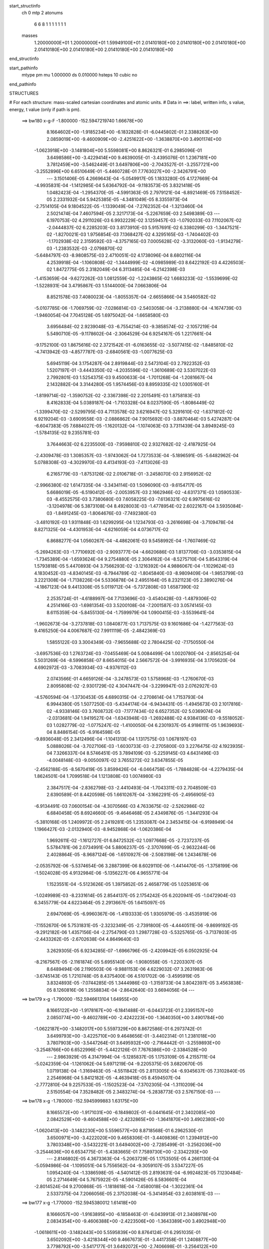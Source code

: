 start_structinfo
   ch         0
   mtp        2
   atonums
      6   6   8   1   1   1   1   1   1   1
   masses
     1.20000000E+01  1.20000000E+01  1.59949100E+01  2.01410180E+00  2.01410180E+00
     2.01410180E+00  2.01410180E+00  2.01410180E+00  2.01410180E+00  2.01410180E+00
end_structinfo

start_pathinfo
   mtype      pm
   mu         1.000000
   ds         0.010000
   hsteps     10
   cubic      no
end_pathinfo

STRUCTURES

# For each structure: mass-scaled cartesian coordinates and atomic units.
# Data in ==>: label, written info, s value, energy, t value (only if path is pm).

 ==>   bw180         x-g-F     -1.800000   -152.5947219740  1.66678E+00
    8.1664602E+00   -1.9185234E+00   -6.1832828E-01   -6.0445802E-01    2.3388263E+00
    2.0859019E+00   -9.4600909E+00   -2.4251622E+00   -1.3638870E+00    3.4901174E+00
   -1.0623918E+00   -3.1481804E+00    5.5598081E+00    8.8626321E-01    6.2985096E-01
    3.6498586E+00   -3.4229414E+00    9.4639005E-01   -3.4395076E-01    1.2367181E+00
    3.7812459E+00   -3.5462449E-01    3.6497806E+00   -2.7043527E-01   -3.2557721E+00
   -3.2552896E+00    6.6510649E-01   -5.4460728E-01    7.7763027E+00   -2.3426791E+00
    ---
    3.1501406E-05    4.2669643E-04   -5.0549917E-05    1.1833280E-05    4.1727669E-04
   -4.9935831E-04   -1.1412985E-04    5.6364792E-04   -9.1183573E-05    3.8321418E-05
    1.0482423E-04   -1.2954370E-05   -4.5991363E-05    2.7979121E-04   -6.8921469E-05
    7.5158452E-05    2.2331932E-04    5.9425385E-05   -4.3481049E-05    8.3355973E-04
   -2.7514105E-04    9.1804522E-05   -1.1339049E-04   -7.2762352E-04   -1.3213460E-04
    2.5021474E-04    7.4607594E-05    2.3217173E-04   -5.2267659E-03    2.5498389E-03
    ---
    6.1970753E-02    4.2911026E-03    6.9932229E-02    3.1259457E-03   -1.0792033E-03
    7.1102067E-02   -2.0444837E-02    6.2285203E-03    3.8173910E-03    5.9157691E-02
    6.3380299E-03   -1.3447521E-02   -1.8270021E-03    1.9756854E-03    7.1368427E-02
    4.3295165E-03   -1.7404402E-03   -1.1702938E-02    2.3159592E-03   -4.3757165E-03
    7.0005628E-02   -3.3132060E-03   -1.9134279E-03   -1.2383532E-03   -2.0798870E-02
   -5.6484797E-03   -8.9808575E-03    2.4710051E-02    4.1738096E-04    8.6802116E-04
    4.2539918E-04   -1.1060808E-02   -1.3444999E-02   -4.0985989E-03    8.6422192E-03
    4.4226503E-02    1.8472775E-05    2.3182049E-04    6.3113485E-04   -6.2142398E-03
   -1.4153659E-04   -9.6272262E-03    1.0812559E-02   -1.2243865E-02    1.6683233E-02
   -1.5539699E-02   -1.5228931E-04    3.4795867E-03    1.5144000E-04    7.0663806E-04
    8.8521578E-03    7.4080023E-04   -1.8055357E-04   -2.6655866E-04    3.5460582E-02
   -5.0107785E-06   -1.7069759E-02   -7.0286814E-03   -2.5403058E-04   -3.2138880E-04
   -4.1674739E-03   -1.9460054E-04    7.7045128E-05    1.6975042E-04   -1.6658580E-03
    3.6956484E-02    2.9239048E-03   -6.7554214E-03   -9.3858574E-02   -2.1057219E-04
    5.5490710E-05   -9.1178602E-04   -2.3064529E-04    6.9254167E-05    1.2217661E-04
   -9.1752100E-03    1.8675616E-02    2.3721542E-01   -6.0163655E-02   -3.5077415E-02
   -1.8485810E-02   -4.7413942E-03   -4.8577787E-03   -2.6840561E-03   -1.0077625E-03
    5.6945119E-04    3.1754287E-04    2.8919844E-03    2.5473104E-03    2.7922352E-03
    1.5207197E-01   -3.4443350E-02   -4.2035596E-02   -1.3610689E-02    3.5307022E-03
    2.7992801E-03    1.5254375E-03    9.4500633E-04   -1.7011268E-04   -1.2081667E-04
    2.1432882E-04    3.3144280E-05    1.9574456E-03    8.8959335E-02    1.0305160E-01
   -1.8199714E-02   -1.3590752E-02   -2.3367398E-02    2.2015491E-03    1.8758183E-03
    8.4162833E-04    5.0389187E-04   -1.7103328E-04    8.0237590E-05   -1.8086449E-02
   -1.3399470E-02   -2.5299795E-03    4.7113578E-02    3.6216947E-02    5.3291610E-02
   -1.6371812E-02    6.9219204E-03   -3.6909558E-03   -2.0886862E-04    7.9015692E-03
   -3.8870464E-03    5.4274287E-04   -6.6047383E-05    7.6884027E-05   -1.1620132E-04
   -1.1074063E-03    3.7311439E-04    3.8949245E-03   -1.5784135E-02    9.2355781E-03
    3.7644663E-02    6.2235500E-03   -7.9598810E-02    2.9327682E-02   -2.4187925E-04
   -2.4309478E-03    1.3085357E-03   -1.9743062E-04    1.7273533E-04   -5.1896591E-05
   -5.6482962E-04    5.0788308E-03   -4.3029970E-03    4.4134193E-03   -7.4113026E-03
    6.2165779E-03   -1.8753126E-02    2.0106718E-01   -3.2458070E-03    2.9156952E-02
   -2.9966380E-02    1.6147335E-04   -3.3434114E-03    1.5096090E-03   -9.6154717E-05
    5.6686019E-05   -6.5190412E-05   -2.0053957E-03    2.1662946E-02   -4.6317371E-03
    1.0590533E-03   -8.4552575E-03    3.7380680E-03    7.6058225E-03   -7.6136321E-02
    6.9975616E-02   -3.1204978E-06    5.3873108E-04    8.4928003E-03   -1.4778954E-02
    2.6022167E-04    3.5935084E-03   -1.8491245E-03   -1.8064676E-03   -7.7492380E-03
   -3.4810192E-03    1.9311848E-03    1.6299295E-04    1.1234793E-03   -3.2616698E-04
   -3.7109478E-04    8.8271325E-04   -4.4301953E-04   -4.6216059E-04    4.0736717E-02
    6.8688277E-04    1.0560267E-04   -4.4862061E-03    9.5458992E-04   -1.7607469E-02
   -5.2694263E-03   -1.7710692E-03   -2.9093777E-04   -4.6620686E-03    1.8137706E-03
   -3.0353815E-04   -1.7345389E-04   -1.6593624E-04    9.2754880E-05    2.3064162E-04
   -8.5275710E-04    5.8543319E-04    1.5793818E-05    5.4470893E-04    3.7566293E-02
   -3.1216392E-04    4.9886067E-04   -1.1029624E-03    4.1830452E-03   -4.8340145E-03
   -8.7944789E-02   -1.8045840E-03   -8.9809409E-04   -1.9853799E-03    3.2221308E-04
   -1.7138226E-04    5.5336878E-04    2.4955164E-05    8.2321123E-05    2.3890276E-04
   -4.1867123E-04    9.4413308E-05    5.0119712E-04   -5.7372808E-03    1.6587390E-02
    2.2535724E-01   -4.6188997E-04    7.7133696E-03   -3.4540428E-03   -1.4879306E-02
    4.2514166E-03   -1.6981354E-03    3.5200108E-04   -7.2001587E-03    3.0574145E-03
    8.6115359E-04   -5.8455130E-04   -1.7599979E-04    1.0900415E-03   -3.5539641E-04
   -1.9602673E-04   -3.2737818E-03    1.0840877E-03    1.7137575E-03    9.1601686E-04
   -1.4277563E-03    9.4165250E-04    4.0067687E-02    7.9911119E-05   -2.4842369E-03
    1.5855122E-03    3.3004349E-03   -7.9655688E-02    2.7804425E-02   -7.1750550E-04
   -3.6957536E-03    1.2763724E-03   -7.0455469E-04    5.0084499E-04    1.0020780E-04
   -2.8565254E-04    5.5031269E-04   -8.5996858E-07    8.6654015E-04    2.5667572E-04
   -3.9916935E-04    3.1705620E-04    4.6902972E-03   -3.7083934E-03   -4.9376112E-03
    2.0743566E-01    4.6659126E-04   -3.2478573E-03    1.5758968E-03   -1.2760670E-03
    2.8095808E-02   -2.9301729E-02    4.3047447E-04   -3.2299947E-03    2.0762927E-03
   -4.5760594E-04   -1.3730453E-05    4.6890315E-04   -2.2708614E-04    1.7153793E-04
    6.9944380E-05    1.5077250E-03   -5.4344174E-04   -6.9434431E-05   -1.4945673E-03
    2.1017816E-02   -4.9338146E-03    3.7608732E-03   -7.1777434E-02    6.6527352E-02
    5.0369074E-04   -2.0313681E-04    1.9419527E-04   -1.6343948E-03   -1.2692488E-02
    4.9384136E-03   -9.5518052E-03    1.0282779E-02   -1.0775247E-02   -1.4100050E-04
    6.2301937E-05    4.9186111E-05    1.9639693E-04    8.8486154E-05   -6.9164598E-05
   -9.8936048E-05    2.3412496E-04   -1.1041313E-04    1.1317575E-03    1.0678197E-03
    5.0888026E-04   -3.7027106E-03   -1.6030733E-03   -2.2705800E-03    3.2276475E-02
    4.1923935E-04    7.3266337E-04    8.5746451E-05    3.7894109E-03   -5.2259145E-03
    4.6431496E-03   -4.0048148E-03   -9.0050097E-02    3.7655272E-02    3.6347855E-05
   -2.4562188E-05   -8.5670419E-05    3.8599426E-04   -6.0464758E-05   -1.7884828E-04
   -4.2279435E-04    1.8624501E-04    1.7099518E-04    1.1213808E-03    1.0074980E-03
    2.3847517E-04   -2.8362798E-03   -2.4410493E-04   -1.7043311E-03    2.7048509E-03
    2.6390589E-01    8.4420598E-05    1.6610267E-04   -3.1662291E-05   -2.4956905E-03
   -6.9134491E-03    7.0600154E-04   -4.3070566E-03    4.7633675E-02   -2.5262986E-02
    6.6840458E-05    8.6924660E-05   -9.4646468E-05    2.4349876E-05   -1.3441293E-04
   -5.3810168E-05    1.2409972E-05    2.2419281E-05    1.2353087E-04    2.3453415E-04
   -6.9198949E-04    1.1966427E-03   -2.0132940E-03   -8.9452868E-04   -1.0620386E-04
    1.9692611E-02   -1.1612727E-01    6.8472532E-02    1.0977668E-05   -2.7237237E-05
    5.5784781E-06    2.0734991E-04    5.8806237E-05   -2.3707699E-05   -2.9632244E-06
    2.4028864E-05   -8.9687124E-06   -1.6510927E-06   -2.5083198E-06    1.2434678E-06
   -2.0535792E-06   -5.5374654E-06    3.2887399E-06    8.6029110E-06   -1.4414470E-05
   -1.3758199E-06   -1.5024028E-05    4.9132984E-06   -5.1356227E-06    4.9655771E-04
    1.1523551E-04   -5.5123626E-05    1.3975852E-05    2.4658779E-05    1.0253651E-06
   -1.0249989E-03   -8.2331614E-05    2.8544137E-05    2.1754242E-05    6.2020941E-05
   -1.0472904E-03    6.3455779E-04    4.6223464E-05    2.2913667E-05    1.6415097E-05
    2.6947069E-05   -6.9960367E-06   -1.4193333E-05    1.9305979E-05   -3.4535919E-06
   -7.1552670E-06    5.7531831E-05   -2.3232349E-05   -2.7391800E-05   -4.4440511E-06
   -9.8699192E-05   -9.2912182E-06    1.4357156E-04   -2.2754790E-03    1.2987728E-03
   -5.5325765E-05   -3.7137803E-05   -2.4433262E-05   -2.6702638E-04    4.8649640E-03
    3.2629305E-05    6.9234285E-07   -1.6966796E-05   -2.4209942E-05    6.0502925E-04
   -8.2167567E-05   -2.1161874E-05    5.6955140E-06   -1.9080558E-05   -1.2203307E-05
    8.6489494E-06    2.1190503E-06   -9.9881153E-06    4.6229032E-07    3.2631983E-06
   -3.6745143E-05    1.7210748E-05    8.4375400E-06    4.5101702E-06   -3.4595919E-05
    3.8324893E-05   -7.0744285E-05    1.3444986E-03   -1.3159733E-04    3.8042397E-05
    3.4563838E-05    8.1260816E-06    1.2558834E-04   -2.8642640E-03    3.6694056E-04
    ---
 ==>   bw179           x-g     -1.790000   -152.5946613104  1.64955E+00
    8.1665122E+00   -1.9178167E+00   -6.1841488E-01   -6.0443723E-01    2.3395157E+00
    2.0850774E+00   -9.4602789E+00   -2.4242223E+00   -1.3640350E+00    3.4901784E+00
   -1.0622187E+00   -3.1482017E+00    5.5597329E+00    8.8672586E-01    6.2973742E-01
    3.6499793E+00   -3.4225710E+00    9.4648656E-01   -3.4402314E-01    1.2381018E+00
    3.7807903E+00   -3.5447264E-01    3.6495932E+00   -2.7164442E-01   -3.2559893E+00
   -3.2548766E+00    6.6522996E-01   -5.4422126E-01    7.7676386E+00   -2.3384528E+00
    ---
    2.9863929E-05    4.3147994E-04   -5.1285837E-05    1.1753109E-05    4.2155711E-04
   -5.0242359E-04   -1.1261062E-04    5.6971219E-04   -9.2205375E-05    3.6820670E-05
    1.0719138E-04   -1.3169463E-05   -4.5511842E-05    2.8113005E-04   -6.9345637E-05
    7.3102840E-05    2.2546968E-04    5.8412182E-05   -4.4639418E-05    8.4594507E-04
   -2.7772810E-04    9.2257533E-05   -1.1502523E-04   -7.3702305E-04   -1.3110209E-04
    2.5150554E-04    7.3528482E-05    2.3483274E-04   -5.2838773E-03    2.5767150E-03
    ---
 ==>   bw178           x-g     -1.780000   -152.5945999883  1.63175E+00
    8.1665572E+00   -1.9171031E+00   -6.1849802E-01   -6.0441645E-01    2.3402085E+00
    2.0842529E+00   -9.4604588E+00   -2.4232865E+00   -1.3641870E+00    3.4902380E+00
   -1.0620413E+00   -3.1482230E+00    5.5596577E+00    8.8718568E-01    6.2962530E-01
    3.6500971E+00   -3.4222020E+00    9.4658306E-01   -3.4409836E-01    1.2394912E+00
    3.7803348E+00   -3.5432221E-01    3.6494002E+00   -2.7285499E-01   -3.2562036E+00
   -3.2544636E+00    6.6534775E-01   -5.4383665E-01    7.7589730E+00   -2.3342293E+00
    ---
    2.8146802E-05    4.3673363E-04   -5.2063729E-05    1.1753505E-05    4.2661130E-04
   -5.0594986E-04   -1.1095051E-04    5.7556562E-04   -9.3059107E-05    3.5347227E-05
    1.0954240E-04   -1.3386598E-05   -4.5401412E-05    2.8193631E-04   -6.9924823E-05
    7.1230484E-05    2.2714649E-04    5.7675922E-05   -4.5901426E-05    8.5836601E-04
   -2.8014524E-04    9.2700868E-05   -1.1818618E-04   -7.4580018E-04   -1.3022361E-04
    2.5337375E-04    7.2066056E-05    2.3752038E-04   -5.3414954E-03    2.6038161E-03
    ---
 ==>   bw177           x-g     -1.770000   -152.5945380012  1.61418E+00
    8.1666057E+00   -1.9163895E+00   -6.1858463E-01   -6.0439913E-01    2.3408978E+00
    2.0834354E+00   -9.4606388E+00   -2.4223506E+00   -1.3643389E+00    3.4902948E+00
   -1.0618611E+00   -3.1482443E+00    5.5595839E+00    8.8764124E-01    6.2951035E-01
    3.6502092E+00   -3.4218344E+00    9.4667673E-01   -3.4417358E-01    1.2408877E+00
    3.7798792E+00   -3.5417177E-01    3.6492072E+00   -2.7406698E-01   -3.2564122E+00
   -3.2540535E+00    6.6546270E-01   -5.4345063E-01    7.7503074E+00   -2.3300057E+00
    ---
    2.6690691E-05    4.4226277E-04   -5.2855600E-05    1.1734472E-05    4.3107458E-04
   -5.0909033E-04   -1.0936998E-04    5.8164925E-04   -9.4110935E-05    3.3894670E-05
    1.1194074E-04   -1.3513336E-05   -4.5679466E-05    2.8249084E-04   -7.0810212E-05
    6.9110540E-05    2.2863868E-04    5.7023213E-05   -4.7116868E-05    8.7110077E-04
   -2.8286599E-04    9.3076998E-05   -1.2032780E-04   -7.5499774E-04   -1.2909774E-04
    2.5493708E-04    7.0883433E-05    2.4023103E-04   -5.3996314E-03    2.6311444E-03
    ---
 ==>   bw176           x-g     -1.760000   -152.5944753580  1.59683E+00
    8.1666438E+00   -1.9156759E+00   -6.1866776E-01   -6.0437834E-01    2.3415837E+00
    2.0826214E+00   -9.4608148E+00   -2.4214188E+00   -1.3644909E+00    3.4903487E+00
   -1.0616823E+00   -3.1482656E+00    5.5595101E+00    8.8809396E-01    6.2939681E-01
    3.6503170E+00   -3.4214669E+00    9.4676898E-01   -3.4424879E-01    1.2422899E+00
    3.7794222E+00   -3.5402418E-01    3.6490142E+00   -2.7527897E-01   -3.2566194E+00
   -3.2536448E+00    6.6557624E-01   -5.4306462E-01    7.7416418E+00   -2.3257837E+00
    ---
    2.4860313E-05    4.4756626E-04   -5.3758607E-05    1.1806024E-05    4.3557014E-04
   -5.1200168E-04   -1.0773237E-04    5.8758786E-04   -9.5148044E-05    3.2482013E-05
    1.1423392E-04   -1.3636385E-05   -4.5334268E-05    2.8345960E-04   -7.1400424E-05
    6.6934575E-05    2.3045114E-04    5.6208198E-05   -4.8300485E-05    8.8397749E-04
   -2.8598549E-04    9.3395607E-05   -1.2214720E-04   -7.6428813E-04   -1.2804580E-04
    2.5680249E-04    6.9495897E-05    2.4296576E-04   -5.4582824E-03    2.6587032E-03
    ---
 ==>   bw175           x-g     -1.750000   -152.5944120167  1.57970E+00
    8.1666784E+00   -1.9149623E+00   -6.1875437E-01   -6.0435756E-01    2.3422766E+00
    2.0818108E+00   -9.4609828E+00   -2.4204829E+00   -1.3646429E+00    3.4903984E+00
   -1.0614992E+00   -3.1482869E+00    5.5594405E+00    8.8854243E-01    6.2928470E-01
    3.6504220E+00   -3.4211021E+00    9.4685697E-01   -3.4432685E-01    1.2436963E+00
    3.7789667E+00   -3.5387658E-01    3.6488198E+00   -2.7649380E-01   -3.2568209E+00
   -3.2532403E+00    6.6568552E-01   -5.4267860E-01    7.7329748E+00   -2.3215630E+00
    ---
    2.2753207E-05    4.5294291E-04   -5.4733698E-05    1.1778587E-05    4.4036174E-04
   -5.1517605E-04   -1.0590384E-04    5.9401139E-04   -9.6285679E-05    3.1105418E-05
    1.1656102E-04   -1.3685580E-05   -4.4729783E-05    2.8445177E-04   -7.1959749E-05
    6.4931293E-05    2.3199418E-04    5.5501101E-05   -4.9592018E-05    8.9674600E-04
   -2.8898814E-04    9.3663176E-05   -1.2423490E-04   -7.7356769E-04   -1.2695182E-04
    2.5754272E-04    6.8623397E-05    2.4572843E-04   -5.5174873E-03    2.6865079E-03
    ---
 ==>   bw174           x-g     -1.740000   -152.5943480057  1.56278E+00
    8.1667096E+00   -1.9142487E+00   -6.1883750E-01   -6.0434024E-01    2.3429659E+00
    2.0810036E+00   -9.4611467E+00   -2.4195510E+00   -1.3647909E+00    3.4904466E+00
   -1.0613147E+00   -3.1483110E+00    5.5593710E+00    8.8898805E-01    6.2917258E-01
    3.6505214E+00   -3.4207374E+00    9.4694354E-01   -3.4440490E-01    1.2451070E+00
    3.7785111E+00   -3.5372899E-01    3.6486239E+00   -2.7771146E-01   -3.2570168E+00
   -3.2528358E+00    6.6579054E-01   -5.4229258E-01    7.7243064E+00   -2.3173437E+00
    ---
    2.0862931E-05    4.5836402E-04   -5.5449800E-05    1.1825745E-05    4.4493701E-04
   -5.1798094E-04   -1.0421149E-04    5.9997119E-04   -9.7350758E-05    2.9722622E-05
    1.1886163E-04   -1.4298873E-05   -4.4385604E-05    2.8526360E-04   -7.2658794E-05
    6.2653216E-05    2.3391744E-04    5.4696128E-05   -5.0825637E-05    9.0972245E-04
   -2.9232123E-04    9.3934949E-05   -1.2585953E-04   -7.8310753E-04   -1.2573165E-04
    2.5967698E-04    6.7178943E-05    2.4851651E-04   -5.5772043E-03    2.7145385E-03
    ---
 ==>   bw173           x-g     -1.730000   -152.5942833033  1.54608E+00
    8.1667408E+00   -1.9135351E+00   -6.1892411E-01   -6.0431945E-01    2.3436587E+00
    2.0801999E+00   -9.4613067E+00   -2.4186232E+00   -1.3649428E+00    3.4904906E+00
   -1.0611288E+00   -3.1483351E+00    5.5593015E+00    8.8942942E-01    6.2905905E-01
    3.6506151E+00   -3.4203755E+00    9.4702585E-01   -3.4448296E-01    1.2465219E+00
    3.7780570E+00   -3.5358423E-01    3.6484267E+00   -2.7892913E-01   -3.2572098E+00
   -3.2524328E+00    6.6589272E-01   -5.4190656E-01    7.7156394E+00   -2.3131259E+00
    ---
    1.9254792E-05    4.6386922E-04   -5.6171456E-05    1.1752835E-05    4.5020581E-04
   -5.2138558E-04   -1.0239971E-04    6.0606747E-04   -9.8440353E-05    2.8173208E-05
    1.2110106E-04   -1.4845518E-05   -4.4375098E-05    2.8595320E-04   -7.3413157E-05
    6.0300630E-05    2.3561259E-04    5.3875164E-05   -5.2070623E-05    9.2278778E-04
   -2.9490298E-04    9.4138601E-05   -1.2846608E-04   -7.9219548E-04   -1.2461480E-04
    2.6137234E-04    6.5845422E-05    2.5133006E-04   -5.6374605E-03    2.7428061E-03
    ---
 ==>   bw172           x-g     -1.720000   -152.5942179144  1.52959E+00
    8.1667685E+00   -1.9128215E+00   -6.1901071E-01   -6.0429867E-01    2.3443516E+00
    2.0794032E+00   -9.4614587E+00   -2.4176953E+00   -1.3650948E+00    3.4905332E+00
   -1.0609414E+00   -3.1483593E+00    5.5592347E+00    8.8986937E-01    6.2894693E-01
    3.6507059E+00   -3.4200136E+00    9.4710674E-01   -3.4456243E-01    1.2479439E+00
    3.7776042E+00   -3.5343947E-01    3.6482280E+00   -2.8014679E-01   -3.2573999E+00
   -3.2520311E+00    6.6599206E-01   -5.4152054E-01    7.7069710E+00   -2.3089095E+00
    ---
    1.7238948E-05    4.6918456E-04   -5.6989150E-05    1.1689496E-05    4.5543438E-04
   -5.2460218E-04   -1.0046887E-04    6.1209610E-04   -9.9477751E-05    2.6812875E-05
    1.2335685E-04   -1.5355427E-05   -4.3838031E-05    2.8691634E-04   -7.4076546E-05
    5.7952213E-05    2.3757959E-04    5.2961348E-05   -5.3401819E-05    9.3598918E-04
   -2.9786821E-04    9.4320584E-05   -1.3081045E-04   -8.0137945E-04   -1.2350001E-04
    2.6338689E-04    6.4349467E-05    2.5417005E-04   -5.6982437E-03    2.7713091E-03
    ---
 ==>   bw171           x-g     -1.710000   -152.5941518218  1.51331E+00
    8.1667893E+00   -1.9121079E+00   -6.1909385E-01   -6.0428135E-01    2.3450478E+00
    2.0786030E+00   -9.4616067E+00   -2.4167635E+00   -1.3652468E+00    3.4905729E+00
   -1.0607541E+00   -3.1483834E+00    5.5591695E+00    8.9030364E-01    6.2883481E-01
    3.6507910E+00   -3.4196503E+00    9.4718480E-01   -3.4464333E-01    1.2493702E+00
    3.7771515E+00   -3.5329755E-01    3.6480293E+00   -2.8136730E-01   -3.2575844E+00
   -3.2516309E+00    6.6608857E-01   -5.4113452E-01    7.6983026E+00   -2.3046931E+00
    ---
    1.4990563E-05    4.7446308E-04   -5.7732762E-05    1.1758185E-05    4.6056409E-04
   -5.2793601E-04   -9.8574421E-05    6.1831097E-04   -1.0064573E-04    2.5476256E-05
    1.2557308E-04   -1.5852668E-05   -4.3012979E-05    2.8790089E-04   -7.4696145E-05
    5.5581863E-05    2.3986722E-04    5.1888493E-05   -5.4715388E-05    9.4932227E-04
   -3.0062970E-04    9.4381140E-05   -1.3287139E-04   -8.1066602E-04   -1.2224911E-04
    2.6503777E-04    6.3089236E-05    2.5703581E-04   -5.7595745E-03    2.8000511E-03
    ---
 ==>   bw170         x-g-F     -1.700000   -152.5940850135  1.49724E+00
    8.1668066E+00   -1.9113943E+00   -6.1918045E-01   -6.0426057E-01    2.3457407E+00
    2.0778097E+00   -9.4617506E+00   -2.4158356E+00   -1.3653988E+00    3.4906113E+00
   -1.0605639E+00   -3.1484075E+00    5.5591056E+00    8.9073650E-01    6.2872128E-01
    3.6508719E+00   -3.4192913E+00    9.4726144E-01   -3.4472706E-01    1.2508022E+00
    3.7767002E+00   -3.5315563E-01    3.6478306E+00   -2.8258922E-01   -3.2577675E+00
   -3.2512321E+00    6.6618223E-01   -5.4074566E-01    7.6896328E+00   -2.3004809E+00
    ---
    1.2959891E-05    4.7995666E-04   -5.8667888E-05    1.1731251E-05    4.6560509E-04
   -5.3122223E-04   -9.6589225E-05    6.2446547E-04   -1.0177255E-04    2.4122501E-05
    1.2785043E-04   -1.6278275E-05   -4.2489553E-05    2.8873328E-04   -7.5452617E-05
    5.3063090E-05    2.4176623E-04    5.1077074E-05   -5.6122704E-05    9.6278122E-04
   -3.0315506E-04    9.4416099E-05   -1.3449209E-04   -8.2023836E-04   -1.2099007E-04
    2.6701648E-04    6.1670355E-05    2.5992624E-04   -5.8214578E-03    2.8290405E-03
    ---
    6.1979296E-02    4.2661770E-03    6.9956416E-02    3.1280892E-03   -1.0790969E-03
    7.1091632E-02   -2.0469897E-02    6.2417244E-03    3.8137063E-03    5.9196367E-02
    6.3540539E-03   -1.3450620E-02   -1.8337133E-03    1.9934448E-03    7.1345979E-02
    4.3223656E-03   -1.7418056E-03   -1.1696421E-02    2.3016315E-03   -4.3623955E-03
    7.0037636E-02   -3.3098819E-03   -1.9153605E-03   -1.2342737E-03   -2.0823137E-02
   -5.6725388E-03   -8.9743352E-03    2.4730489E-02    4.2136487E-04    8.7067234E-04
    4.2642233E-04   -1.1081640E-02   -1.3449379E-02   -4.0946280E-03    8.6828545E-03
    4.4218967E-02    1.6120604E-05    2.3131511E-04    6.2854734E-04   -6.2047151E-03
   -1.4479678E-04   -9.6175650E-03    1.0793758E-02   -1.2264760E-02    1.6689401E-02
   -1.5540224E-02   -1.5117233E-04    3.4872519E-03    1.4699719E-04    7.1971743E-04
    8.8574260E-03    7.3911670E-04   -1.8127045E-04   -2.6605499E-04    3.5473312E-02
   -4.3689856E-06   -1.7075927E-02   -7.0532586E-03   -2.4983315E-04   -3.2831927E-04
   -4.1681329E-03   -1.9364342E-04    7.7282039E-05    1.6942562E-04   -1.6796614E-03
    3.6981367E-02    2.9334510E-03   -6.7862118E-03   -9.3847784E-02   -2.0996032E-04
    5.1874779E-05   -9.0988561E-04   -2.3018792E-04    6.9818065E-05    1.2183588E-04
   -9.2017632E-03    1.8757471E-02    2.3718894E-01   -6.0124764E-02   -3.5091732E-02
   -1.8462411E-02   -4.7453977E-03   -4.8630213E-03   -2.6842127E-03   -1.0065516E-03
    5.7114956E-04    3.1668698E-04    2.8913260E-03    2.5514002E-03    2.7908617E-03
    1.5197894E-01   -3.4458851E-02   -4.2084330E-02   -1.3611128E-02    3.5304265E-03
    2.8025770E-03    1.5245847E-03    9.4441476E-04   -1.7146848E-04   -1.1999582E-04
    2.0526322E-04    2.7812259E-05    1.9566365E-03    8.8996970E-02    1.0317180E-01
   -1.8176497E-02   -1.3589130E-02   -2.3354161E-02    2.1996182E-03    1.8747686E-03
    8.3913173E-04    5.0318301E-04   -1.7143814E-04    8.0984964E-05   -1.8082074E-02
   -1.3409773E-02   -2.5286313E-03    4.7053957E-02    3.6217682E-02    5.3261173E-02
   -1.6374080E-02    6.9437460E-03   -3.7057999E-03   -2.1045019E-04    7.9016715E-03
   -3.8954908E-03    5.4447391E-04   -6.6507964E-05    7.7046946E-05   -1.1639629E-04
   -1.1123603E-03    3.7708501E-04    3.8990970E-03   -1.5771939E-02    9.2392984E-03
    3.7649826E-02    6.2435269E-03   -7.9574100E-02    2.9354369E-02   -2.3941968E-04
   -2.4311624E-03    1.3117879E-03   -1.9728685E-04    1.7354158E-04   -5.2313183E-05
   -5.6742186E-04    5.0861147E-03   -4.3076905E-03    4.4196954E-03   -7.4148427E-03
    6.2251662E-03   -1.8814990E-02    2.0100079E-01   -3.2584954E-03    2.9179132E-02
   -2.9994325E-02    1.5993582E-04   -3.3368155E-03    1.5134100E-03   -9.6154939E-05
    5.6771490E-05   -6.5094296E-05   -2.0144720E-03    2.1658133E-02   -4.6386458E-03
    1.0621117E-03   -8.4518906E-03    3.7399878E-03    7.6494985E-03   -7.6207198E-02
    7.0039880E-02    2.3572222E-06    5.5417270E-04    8.4838511E-03   -1.4786879E-02
    2.7005404E-04    3.6127280E-03   -1.8429630E-03   -1.8213689E-03   -7.7420017E-03
   -3.4802082E-03    1.9328632E-03    1.6131168E-04    1.1261683E-03   -3.2594747E-04
   -3.6985151E-04    8.7884693E-04   -4.4178162E-04   -4.6151217E-04    4.0727049E-02
    6.8080969E-04    9.6188861E-05   -4.4861242E-03    9.6698583E-04   -1.7630227E-02
   -5.5469977E-03   -1.7677380E-03   -3.0028416E-04   -4.6604847E-03    1.8121014E-03
   -3.0290876E-04   -1.6966008E-04   -1.6839787E-04    9.4873017E-05    2.3223619E-04
   -8.5407089E-04    5.8447127E-04    1.8742139E-05    5.2535070E-04    3.7620328E-02
   -3.1861723E-04    5.0159732E-04   -1.0838281E-03    4.2048453E-03   -5.1031450E-03
   -8.7906009E-02   -1.8010802E-03   -8.9861077E-04   -1.9687754E-03    3.1639350E-04
   -1.7002876E-04    5.5361165E-04    2.6574523E-05    8.1937529E-05    2.3871904E-04
   -4.1403804E-04    9.2170414E-05    4.9812421E-04   -5.7894600E-03    1.7277491E-02
    2.2525662E-01   -4.7835215E-04    7.7264311E-03   -3.4707415E-03   -1.4846232E-02
    4.2087644E-03   -1.6924833E-03    3.3277869E-04   -7.2124151E-03    3.0696865E-03
    8.6546123E-04   -5.8550078E-04   -1.7782395E-04    1.0888819E-03   -3.5404615E-04
   -1.9509876E-04   -3.2764215E-03    1.0856278E-03    1.7105366E-03    9.1797199E-04
   -1.4305994E-03    9.5081843E-04    4.0028220E-02    9.9083277E-05   -2.5150107E-03
    1.5994154E-03    3.2630468E-03   -7.9349883E-02    2.7932904E-02   -7.3418768E-04
   -3.7227795E-03    1.2875026E-03   -7.1236522E-04    5.0540535E-04    1.0403815E-04
   -2.9053929E-04    5.5257180E-04   -1.0997511E-06    8.7065889E-04    2.6046128E-04
   -4.0013220E-04    3.1875355E-04    4.7368790E-03   -3.7408879E-03   -4.8301994E-03
    2.0677647E-01    4.7011330E-04   -3.2365629E-03    1.5780333E-03   -1.2709413E-03
    2.8230337E-02   -2.9452490E-02    4.2655438E-04   -3.2211632E-03    2.0820980E-03
   -4.5252731E-04   -1.9810601E-05    4.7039016E-04   -2.2380122E-04    1.6957622E-04
    6.8558872E-05    1.5096438E-03   -5.4782983E-04   -6.5814438E-05   -1.4880021E-03
    2.1001017E-02   -5.0219709E-03    3.7389269E-03   -7.2147367E-02    6.6901654E-02
    5.0760374E-04   -2.0212098E-04    1.9521316E-04   -1.6427426E-03   -1.2694649E-02
    4.9545008E-03   -9.5480155E-03    1.0233214E-02   -1.0758277E-02   -1.4117717E-04
    6.2311817E-05    4.9260638E-05    1.9680037E-04    8.8053952E-05   -6.9786587E-05
   -9.7640392E-05    2.3534810E-04   -1.1028200E-04    1.1297181E-03    1.0712887E-03
    5.0600128E-04   -3.7075311E-03   -1.6109451E-03   -2.2757316E-03    3.2281624E-02
    4.1969666E-04    7.3533512E-04    8.4037282E-05    3.7807632E-03   -5.2236611E-03
    4.6442661E-03   -4.0483293E-03   -8.9996701E-02    3.7710778E-02    3.6329682E-05
   -2.4582461E-05   -8.5574595E-05    3.8635318E-04   -6.1304483E-05   -1.7878937E-04
   -4.2565859E-04    1.8595133E-04    1.7162698E-04    1.1186150E-03    1.0036478E-03
    2.3769688E-04   -2.8413204E-03   -2.3940999E-04   -1.7100458E-03    2.8534066E-03
    2.6374618E-01    8.3535337E-05    1.6592558E-04   -3.1923504E-05   -2.4989034E-03
   -6.9013416E-03    7.1166722E-04   -4.2768148E-03    4.7673757E-02   -2.5319395E-02
    6.6782796E-05    8.6531891E-05   -9.4537541E-05    2.3998134E-05   -1.3428699E-04
   -5.3527147E-05    1.2895008E-05    2.2540135E-05    1.2282800E-04    2.3308286E-04
   -6.8598143E-04    1.1934585E-03   -2.0015448E-03   -8.8970280E-04   -9.7223019E-05
    1.9608723E-02   -1.1627982E-01    6.8613436E-02    1.2338534E-05   -3.0995016E-05
    6.4499206E-06    2.3751518E-04    6.9945882E-05   -2.7828533E-05   -3.2354159E-06
    2.7111524E-05   -1.0086020E-05   -1.8113835E-06   -2.8631634E-06    1.3619273E-06
   -2.2375703E-06   -6.2223332E-06    3.7158218E-06    1.0064616E-05   -1.6463865E-05
   -1.6587483E-06   -1.7068814E-05    4.6100865E-06   -5.7861264E-06    5.5194992E-04
    1.1662888E-04   -5.5965957E-05    1.5744763E-05    2.8190769E-05    9.8633442E-07
   -1.1573873E-03   -9.0596288E-05    3.7185634E-05    2.1049943E-05    7.2177990E-05
   -1.2540508E-03    7.4080886E-04    5.1767404E-05    3.1666406E-05    1.6005882E-05
    2.9311642E-05   -7.5832677E-06   -1.6028331E-05    2.1338318E-05   -3.4215906E-06
   -7.7452430E-06    6.0085651E-05   -2.5287137E-05   -2.8190640E-05   -6.7327975E-06
   -9.2290440E-05   -1.2980600E-05    1.4877354E-04   -2.2725236E-03    1.3222747E-03
   -5.8022903E-05   -3.9961668E-05   -2.4826515E-05   -2.9524389E-04    5.3195205E-03
    3.5235007E-05   -1.7415912E-06   -1.7249196E-05   -2.8145334E-05    7.1874015E-04
   -1.0041253E-04   -2.3421926E-05    3.6527272E-06   -2.0223370E-05   -1.3115249E-05
    9.5701262E-06    2.3817321E-06   -1.0977870E-05    2.3323506E-07    3.4738205E-06
   -3.8761953E-05    1.8863808E-05    8.0051724E-06    5.8336013E-06   -4.9313303E-05
    4.5192249E-05   -7.3085441E-05    1.3602828E-03   -8.3895333E-05    4.0656830E-05
    3.8015119E-05    7.5455795E-06    1.3792908E-04   -3.1367736E-03    3.6128085E-04
    ---
 ==>   bw169           x-g     -1.690000   -152.5940174886  1.48204E+00
    8.1668274E+00   -1.9106807E+00   -6.1926359E-01   -6.0423978E-01    2.3464335E+00
    2.0770199E+00   -9.4618946E+00   -2.4149038E+00   -1.3655467E+00    3.4906453E+00
   -1.0603723E+00   -3.1484345E+00    5.5590446E+00    8.9116509E-01    6.2860916E-01
    3.6509500E+00   -3.4189322E+00    9.4733665E-01   -3.4480937E-01    1.2522398E+00
    3.7762475E+00   -3.5301655E-01    3.6476291E+00   -2.8381256E-01   -3.2579463E+00
   -3.2508348E+00    6.6627306E-01   -5.4035680E-01    7.6809615E+00   -2.2962673E+00
    ---
    1.0958859E-05    4.8536211E-04   -5.9300622E-05    1.1692507E-05    4.7096206E-04
   -5.3453716E-04   -9.4623961E-05    6.3078382E-04   -1.0299388E-04    2.2715839E-05
    1.3003391E-04   -1.7302371E-05   -4.1830794E-05    2.8958894E-04   -7.6155984E-05
    5.0476023E-05    2.4396520E-04    5.0095234E-05   -5.7503612E-05    9.7636836E-04
   -3.0608721E-04    9.4348031E-05   -1.3656993E-04   -8.2950960E-04   -1.1968152E-04
    2.6862169E-04    6.0433697E-05    2.6284230E-04   -5.8838859E-03    2.8582675E-03
    ---
 ==>   bw168           x-g     -1.680000   -152.5939492520  1.46635E+00
    8.1668413E+00   -1.9099601E+00   -6.1935019E-01   -6.0422246E-01    2.3471298E+00
    2.0762336E+00   -9.4620306E+00   -2.4139759E+00   -1.3656987E+00    3.4906780E+00
   -1.0601822E+00   -3.1484614E+00    5.5589821E+00    8.9158943E-01    6.2849563E-01
    3.6510224E+00   -3.4185731E+00    9.4740903E-01   -3.4489594E-01    1.2536831E+00
    3.7757962E+00   -3.5287889E-01    3.6474290E+00   -2.8503591E-01   -3.2581209E+00
   -3.2504374E+00    6.6635963E-01   -5.3996794E-01    7.6722917E+00   -2.2920566E+00
    ---
    8.9191619E-06    4.9124902E-04   -5.9923369E-05    1.1761093E-05    4.7615026E-04
   -5.3790323E-04   -9.2574905E-05    6.3695511E-04   -1.0413609E-04    2.1396578E-05
    1.3202453E-04   -1.8370924E-05   -4.1549527E-05    2.8997025E-04   -7.7020143E-05
    4.7880248E-05    2.4595992E-04    4.9153915E-05   -5.8982827E-05    9.9014322E-04
   -3.0879380E-04    9.4206309E-05   -1.3842600E-04   -8.3892012E-04   -1.1833127E-04
    2.7088003E-04    5.8912016E-05    2.6578367E-04   -5.9468540E-03    2.8877355E-03
    ---
 ==>   bw167           x-g     -1.670000   -152.5938802901  1.45086E+00
    8.1668482E+00   -1.9092396E+00   -6.1944026E-01   -6.0420168E-01    2.3478226E+00
    2.0754541E+00   -9.4621666E+00   -2.4130441E+00   -1.3658507E+00    3.4907078E+00
   -1.0599892E+00   -3.1484884E+00    5.5589239E+00    8.9200951E-01    6.2838351E-01
    3.6510891E+00   -3.4182141E+00    9.4748141E-01   -3.4498109E-01    1.2551307E+00
    3.7753463E+00   -3.5274265E-01    3.6472246E+00   -2.8625925E-01   -3.2582926E+00
   -3.2500429E+00    6.6644478E-01   -5.3958050E-01    7.6636204E+00   -2.2878459E+00
    ---
    6.5523456E-06    4.9703343E-04   -6.1159283E-05    1.1905600E-05    4.8155281E-04
   -5.4103344E-04   -9.0593062E-05    6.4336408E-04   -1.0550435E-04    2.0130338E-05
    1.3414907E-04   -1.8774999E-05   -4.0626631E-05    2.9072311E-04   -7.7611554E-05
    4.5229900E-05    2.4788176E-04    4.8488867E-05   -6.0477753E-05    1.0040751E-03
   -3.1185732E-04    9.4091041E-05   -1.4060629E-04   -8.4823666E-04   -1.1685953E-04
    2.7247498E-04    5.7758783E-05    2.6875530E-04   -6.0103669E-03    2.9174424E-03
    ---
 ==>   bw166           x-g     -1.660000   -152.5938106038  1.43557E+00
    8.1668551E+00   -1.9085191E+00   -6.1952686E-01   -6.0418782E-01    2.3485154E+00
    2.0746747E+00   -9.4622945E+00   -2.4121162E+00   -1.3660027E+00    3.4907347E+00
   -1.0597961E+00   -3.1485154E+00    5.5588643E+00    8.9242817E-01    6.2827140E-01
    3.6511515E+00   -3.4178565E+00    9.4755095E-01   -3.4506908E-01    1.2565825E+00
    3.7748950E+00   -3.5260641E-01    3.6470231E+00   -2.8748401E-01   -3.2584587E+00
   -3.2496497E+00    6.6652568E-01   -5.3919448E-01    7.6549506E+00   -2.2836380E+00
    ---
    4.5386382E-06    5.0295375E-04   -6.1949987E-05    1.1573065E-05    4.8672648E-04
   -5.4432882E-04   -8.8339185E-05    6.4970624E-04   -1.0666333E-04    1.8812616E-05
    1.3616281E-04   -1.9752478E-05   -4.0087526E-05    2.9122539E-04   -7.8488139E-05
    4.2422012E-05    2.4979094E-04    4.7628503E-05   -6.1924041E-05    1.0180021E-03
   -3.1480222E-04    9.4016025E-05   -1.4202080E-04   -8.5785545E-04   -1.1537457E-04
    2.7465939E-04    5.6321793E-05    2.7175353E-04   -6.0744409E-03    2.9473973E-03
    ---
 ==>   bw165           x-g     -1.650000   -152.5937401680  1.42046E+00
    8.1668551E+00   -1.9077985E+00   -6.1961693E-01   -6.0417396E-01    2.3492082E+00
    2.0739022E+00   -9.4624225E+00   -2.4111924E+00   -1.3661546E+00    3.4907589E+00
   -1.0596003E+00   -3.1485423E+00    5.5588076E+00    8.9284116E-01    6.2815786E-01
    3.6512097E+00   -3.4175002E+00    9.4761907E-01   -3.4515849E-01    1.2580386E+00
    3.7744451E+00   -3.5247158E-01    3.6468201E+00   -2.8871019E-01   -3.2586233E+00
   -3.2492580E+00    6.6660373E-01   -5.3880562E-01    7.6462779E+00   -2.2794301E+00
    ---
    2.2534255E-06    5.0879630E-04   -6.3240408E-05    1.1437103E-05    4.9225912E-04
   -5.4738031E-04   -8.6208726E-05    6.5584297E-04   -1.0789514E-04    1.7551202E-05
    1.3825021E-04   -2.0056865E-05   -3.9145562E-05    2.9180520E-04   -7.9172505E-05
    3.9691523E-05    2.5179698E-04    4.6894309E-05   -6.3370771E-05    1.0320904E-03
   -3.1810321E-04    9.3910660E-05   -1.4371965E-04   -8.6736010E-04   -1.1388791E-04
    2.7717946E-04    5.4713937E-05    2.7477499E-04   -6.1390830E-03    2.9776032E-03
    ---
 ==>   bw164           x-g     -1.640000   -152.5936689884  1.40555E+00
    8.1668586E+00   -1.9070780E+00   -6.1971046E-01   -6.0415664E-01    2.3499045E+00
    2.0731297E+00   -9.4625465E+00   -2.4102645E+00   -1.3663026E+00    3.4907830E+00
   -1.0594045E+00   -3.1485693E+00    5.5587522E+00    8.9325130E-01    6.2804574E-01
    3.6512636E+00   -3.4171454E+00    9.4768294E-01   -3.4524932E-01    1.2595004E+00
    3.7739952E+00   -3.5233960E-01    3.6466158E+00   -2.8993495E-01   -3.2587808E+00
   -3.2488663E+00    6.6668037E-01   -5.3841677E-01    7.6376038E+00   -2.2752250E+00
    ---
    4.0469338E-07    5.1487564E-04   -6.4470643E-05    1.1373319E-05    4.9774518E-04
   -5.5063505E-04   -8.4050264E-05    6.6237653E-04   -1.0925071E-04    1.6213009E-05
    1.4026569E-04   -2.0327413E-05   -3.8913386E-05    2.9204263E-04   -8.0128102E-05
    3.6725422E-05    2.5363263E-04    4.6133773E-05   -6.5045658E-05    1.0463663E-03
   -3.2118147E-04    9.3520107E-05   -1.4539008E-04   -8.7679105E-04   -1.1221461E-04
    2.7904365E-04    5.3524527E-05    2.7782483E-04   -6.2042832E-03    3.0080560E-03
    ---
 ==>   bw163           x-g     -1.630000   -152.5935970594  1.39082E+00
    8.1668586E+00   -1.9063575E+00   -6.1980053E-01   -6.0414279E-01    2.3505973E+00
    2.0723642E+00   -9.4626585E+00   -2.4093367E+00   -1.3664546E+00    3.4908043E+00
   -1.0592086E+00   -3.1485963E+00    5.5586983E+00    8.9365861E-01    6.2793363E-01
    3.6513119E+00   -3.4167921E+00    9.4774680E-01   -3.4534015E-01    1.2609664E+00
    3.7735439E+00   -3.5220903E-01    3.6464114E+00   -2.9116113E-01   -3.2589369E+00
   -3.2484775E+00    6.6675559E-01   -5.3802791E-01    7.6289311E+00   -2.2710199E+00
    ---
   -1.6411946E-06    5.2082748E-04   -6.5859054E-05    1.0881347E-05    5.0320331E-04
   -5.5373874E-04   -8.1633786E-05    6.6914975E-04   -1.1063491E-04    1.4957648E-05
    1.4227111E-04   -2.0597777E-05   -3.8145129E-05    2.9254796E-04   -8.0938530E-05
    3.3691522E-05    2.5557508E-04    4.5391535E-05   -6.6602529E-05    1.0607627E-03
   -3.2467242E-04    9.3229163E-05   -1.4687158E-04   -8.8628799E-04   -1.1053707E-04
    2.8050212E-04    5.2500370E-05    2.8090100E-04   -6.2700477E-03    3.0387566E-03
    ---
 ==>   bw162           x-g     -1.620000   -152.5935243845  1.37628E+00
    8.1668586E+00   -1.9056404E+00   -6.1989406E-01   -6.0412893E-01    2.3512971E+00
    2.0715986E+00   -9.4627665E+00   -2.4084128E+00   -1.3666066E+00    3.4908227E+00
   -1.0590128E+00   -3.1486232E+00    5.5586444E+00    8.9406166E-01    6.2782009E-01
    3.6513573E+00   -3.4164387E+00    9.4780924E-01   -3.4543240E-01    1.2624367E+00
    3.7730955E+00   -3.5207989E-01    3.6462085E+00   -2.9238731E-01   -3.2590888E+00
   -3.2480886E+00    6.6682796E-01   -5.3763905E-01    7.6202571E+00   -2.2668177E+00
    ---
   -3.3841271E-06    5.2676688E-04   -6.7123504E-05    1.0357481E-05    5.0933150E-04
   -5.5732105E-04   -7.9171665E-05    6.7547221E-04   -1.1183329E-04    1.3623073E-05
    1.4422324E-04   -2.0841408E-05   -3.7923959E-05    2.9259379E-04   -8.1908671E-05
    3.0680229E-05    2.5779612E-04    4.4464586E-05   -6.8161240E-05    1.0751654E-03
   -3.2745075E-04    9.2907102E-05   -1.4883345E-04   -8.9552991E-04   -1.0904002E-04
    2.8290792E-04    5.0913509E-05    2.8400403E-04   -6.3363861E-03    3.0697120E-03
    ---
 ==>   bw161           x-g     -1.610000   -152.5934509538  1.36192E+00
    8.1668551E+00   -1.9049199E+00   -6.1998412E-01   -6.0411507E-01    2.3519934E+00
    2.0708399E+00   -9.4628705E+00   -2.4074850E+00   -1.3667585E+00    3.4908412E+00
   -1.0588155E+00   -3.1486502E+00    5.5585933E+00    8.9446045E-01    6.2770798E-01
    3.6513970E+00   -3.4160867E+00    9.4787027E-01   -3.4552606E-01    1.2639112E+00
    3.7726484E+00   -3.5195358E-01    3.6460041E+00   -2.9361207E-01   -3.2592364E+00
   -3.2477026E+00    6.6689751E-01   -5.3725019E-01    7.6115844E+00   -2.2626169E+00
    ---
   -5.5275342E-06    5.3287272E-04   -6.8597484E-05    9.9286556E-06    5.1488837E-04
   -5.6065942E-04   -7.6691366E-05    6.8236846E-04   -1.1329041E-04    1.2459368E-05
    1.4624553E-04   -2.1046700E-05   -3.7156886E-05    2.9292626E-04   -8.2836555E-05
    2.7597093E-05    2.5961332E-04    4.3833275E-05   -6.9812036E-05    1.0898281E-03
   -3.3055578E-04    9.2382031E-05   -1.5010176E-04   -9.0506438E-04   -1.0722462E-04
    2.8433025E-04    4.9970590E-05    2.8713320E-04   -6.4032764E-03    3.1009116E-03
    ---
 ==>   bw160         x-g-F     -1.600000   -152.5933767348  1.34773E+00
    8.1668413E+00   -1.9041993E+00   -6.2007765E-01   -6.0410468E-01    2.3526931E+00
    2.0700813E+00   -9.4629744E+00   -2.4065611E+00   -1.3669105E+00    3.4908582E+00
   -1.0586168E+00   -3.1486786E+00    5.5585450E+00    8.9485499E-01    6.2759444E-01
    3.6514325E+00   -3.4157348E+00    9.4792987E-01   -3.4561973E-01    1.2653914E+00
    3.7722000E+00   -3.5182869E-01    3.6458012E+00   -2.9483825E-01   -3.2593797E+00
   -3.2473166E+00    6.6696563E-01   -5.3686133E-01    7.6029089E+00   -2.2584175E+00
    ---
   -7.8707001E-06    5.3887675E-04   -6.9764340E-05    9.6945395E-06    5.2104255E-04
   -5.6420993E-04   -7.4359397E-05    6.8875562E-04   -1.1467064E-04    1.1351240E-05
    1.4817369E-04   -2.1874438E-05   -3.6143795E-05    2.9329266E-04   -8.3701780E-05
    2.4537709E-05    2.6174887E-04    4.3037010E-05   -7.1427921E-05    1.1045598E-03
   -3.3348266E-04    9.1929594E-05   -1.5184775E-04   -9.1427906E-04   -1.0544180E-04
    2.8673347E-04    4.8538608E-05    2.9029239E-04   -6.4707718E-03    3.1323786E-03
    ---
    6.1993645E-02    4.2429758E-03    6.9977468E-02    3.1312230E-03   -1.0787646E-03
    7.1078756E-02   -2.0495710E-02    6.2566197E-03    3.8107677E-03    5.9234584E-02
    6.3701066E-03   -1.3452925E-02   -1.8416866E-03    2.0104209E-03    7.1312259E-02
    4.3157691E-03   -1.7444909E-03   -1.1689814E-02    2.2868750E-03   -4.3394983E-03
    7.0066301E-02   -3.3074500E-03   -1.9177154E-03   -1.2303396E-03   -2.0848241E-02
   -5.6974088E-03   -8.9678512E-03    2.4752047E-02    4.2546513E-04    8.7315218E-04
    4.2731553E-04   -1.1104430E-02   -1.3453972E-02   -4.0926661E-03    8.7215695E-03
    4.4216246E-02    1.3605240E-05    2.3064055E-04    6.2589042E-04   -6.1965266E-03
   -1.4992925E-04   -9.6075861E-03    1.0776845E-02   -1.2281021E-02    1.6691590E-02
   -1.5541035E-02   -1.5083052E-04    3.4913383E-03    1.4254436E-04    7.3265996E-04
    8.8621229E-03    7.3744007E-04   -1.8185348E-04   -2.6545864E-04    3.5486622E-02
   -4.3818167E-06   -1.7081395E-02   -7.0753614E-03   -2.4555873E-04   -3.3544690E-04
   -4.1695923E-03   -1.9280321E-04    7.7501348E-05    1.6910327E-04   -1.6921718E-03
    3.7005370E-02    2.9395823E-03   -6.8140479E-03   -9.3835824E-02   -2.0930533E-04
    4.8180591E-05   -9.0826426E-04   -2.2978600E-04    7.0384616E-05    1.2153164E-04
   -9.2192947E-03    1.8831463E-02    2.3716019E-01   -6.0098029E-02   -3.5103513E-02
   -1.8442117E-02   -4.7479490E-03   -4.8673186E-03   -2.6844913E-03   -1.0054556E-03
    5.7275410E-04    3.1573877E-04    2.8903910E-03    2.5543487E-03    2.7896226E-03
    1.5191399E-01   -3.4471151E-02   -4.2121692E-02   -1.3609308E-02    3.5301617E-03
    2.8061271E-03    1.5242411E-03    9.4405680E-04   -1.7288412E-04   -1.1909985E-04
    1.9702281E-04    2.2857815E-05    1.9556469E-03    8.9028530E-02    1.0326222E-01
   -1.8156263E-02   -1.3585421E-02   -2.3341313E-02    2.1978537E-03    1.8739222E-03
    8.3682330E-04    5.0264167E-04   -1.7184800E-04    8.1805968E-05   -1.8078966E-02
   -1.3417691E-02   -2.5273270E-03    4.7002522E-02    3.6212713E-02    5.3231736E-02
   -1.6374481E-02    6.9579126E-03   -3.7168467E-03   -2.1302375E-04    7.9024697E-03
   -3.9031101E-03    5.4656181E-04   -6.6835866E-05    7.7324485E-05   -1.1677201E-04
   -1.1158459E-03    3.8032251E-04    3.9023415E-03   -1.5762293E-02    9.2424651E-03
    3.7652947E-02    6.2560405E-03   -7.9554142E-02    2.9377729E-02   -2.3625621E-04
   -2.4328469E-03    1.3154816E-03   -1.9728292E-04    1.7445957E-04   -5.2753213E-05
   -5.6947633E-04    5.0924441E-03   -4.3117892E-03    4.4248617E-03   -7.4170810E-03
    6.2316086E-03   -1.8859357E-02    2.0094844E-01   -3.2674715E-03    2.9197465E-02
   -3.0017720E-02    1.5855246E-04   -3.3304403E-03    1.5173138E-03   -9.6265151E-05
    5.6840792E-05   -6.5034372E-05   -2.0215828E-03    2.1654955E-02   -4.6452764E-03
    1.0645324E-03   -8.4493328E-03    3.7414554E-03    7.6830926E-03   -7.6268886E-02
    7.0093023E-02    8.7484002E-06    5.6937359E-04    8.4738038E-03   -1.4795818E-02
    2.8049958E-04    3.6345221E-03   -1.8354876E-03   -1.8362230E-03   -7.7340031E-03
   -3.4789709E-03    1.9347643E-03    1.5967421E-04    1.1288182E-03   -3.2582707E-04
   -3.6868962E-04    8.7472188E-04   -4.4056899E-04   -4.6085340E-04    4.0713768E-02
    6.7421480E-04    8.6561403E-05   -4.4850116E-03    9.8012897E-04   -1.7653175E-02
   -5.8364865E-03   -1.7638797E-03   -3.0990462E-04   -4.6588369E-03    1.8097806E-03
   -3.0229273E-04   -1.6567123E-04   -1.7086122E-04    9.7068406E-05    2.3378469E-04
   -8.5519785E-04    5.8363209E-04    2.1810057E-05    5.0460231E-04    3.7678638E-02
   -3.2570691E-04    5.0485131E-04   -1.0634612E-03    4.2291544E-03   -5.3843953E-03
   -8.7862832E-02   -1.7973624E-03   -8.9896742E-04   -1.9516312E-03    3.1023138E-04
   -1.6865187E-04    5.5369498E-04    2.8372620E-05    8.1511844E-05    2.3845759E-04
   -4.0910482E-04    8.9831861E-05    4.9485107E-04   -5.8471880E-03    1.7996142E-02
    2.2514541E-01   -4.9478239E-04    7.7388508E-03   -3.4875760E-03   -1.4812652E-02
    4.1678639E-03   -1.6861127E-03    3.1466054E-04   -7.2248332E-03    3.0818106E-03
    8.7014049E-04   -5.8676366E-04   -1.7872785E-04    1.0866095E-03   -3.5407453E-04
   -1.9447646E-04   -3.2797567E-03    1.0882903E-03    1.7068767E-03    9.2145786E-04
   -1.4337173E-03    9.5924868E-04    3.9981741E-02    1.1941650E-04   -2.5489288E-03
    1.6145437E-03    3.2264896E-03   -7.8974702E-02    2.8039872E-02   -7.5227272E-04
   -3.7542763E-03    1.2994259E-03   -7.2041350E-04    5.1027770E-04    1.0830238E-04
   -2.9554219E-04    5.5456894E-04   -1.2968261E-06    8.7556124E-04    2.6453807E-04
   -4.0171256E-04    3.2145192E-04    4.7765949E-03   -3.7728534E-03   -4.7237452E-03
    2.0591867E-01    4.7360899E-04   -3.2230844E-03    1.5791459E-03   -1.2659179E-03
    2.8341491E-02   -2.9596134E-02    4.2247150E-04   -3.2107038E-03    2.0872609E-03
   -4.4697420E-04   -2.6274309E-05    4.7180225E-04   -2.2020377E-04    1.6750802E-04
    6.7077603E-05    1.5108182E-03   -5.5276113E-04   -6.1711594E-05   -1.4819820E-03
    2.0984539E-02   -5.1151652E-03    3.7175144E-03   -7.2443981E-02    6.7251430E-02
    5.1167647E-04   -2.0128884E-04    1.9622469E-04   -1.6515181E-03   -1.2697463E-02
    4.9683555E-03   -9.5441859E-03    1.0193058E-02   -1.0743213E-02   -1.4136432E-04
    6.2355682E-05    4.9376662E-05    1.9723469E-04    8.7523540E-05   -7.0409182E-05
   -9.6486247E-05    2.3666153E-04   -1.1019367E-04    1.1272127E-03    1.0747218E-03
    5.0294931E-04   -3.7132511E-03   -1.6201626E-03   -2.2803173E-03    3.2287379E-02
    4.2045634E-04    7.3821565E-04    8.2306495E-05    3.7713842E-03   -5.2226587E-03
    4.6450259E-03   -4.0830919E-03   -8.9953390E-02    3.7757805E-02    3.6283354E-05
   -2.4596521E-05   -8.5463845E-05    3.8677096E-04   -6.2136301E-05   -1.7879001E-04
   -4.2872067E-04    1.8583205E-04    1.7234019E-04    1.1156949E-03    9.9985713E-04
    2.3687739E-04   -2.8460178E-03   -2.3421837E-04   -1.7163103E-03    2.9783155E-03
    2.6361674E-01    8.2606255E-05    1.6576131E-04   -3.2109222E-05   -2.5012959E-03
   -6.8894978E-03    7.1739151E-04   -4.2512810E-03    4.7704961E-02   -2.5365297E-02
    6.6761599E-05    8.6177206E-05   -9.4472723E-05    2.3672305E-05   -1.3421019E-04
   -5.3286165E-05    1.3381085E-05    2.2645925E-05    1.2216116E-04    2.3172895E-04
   -6.7942860E-04    1.1898470E-03   -1.9911179E-03   -8.8530357E-04   -8.7588387E-05
    1.9535341E-02   -1.1640727E-01    6.8724537E-02    1.3848849E-05   -3.5213547E-05
    7.4376683E-06    2.7187102E-04    8.3210970E-05   -3.2726445E-05   -3.5116069E-06
    3.0527181E-05   -1.1314717E-05   -1.9753868E-06   -3.2770231E-06    1.4882379E-06
   -2.4146824E-06   -6.9896863E-06    4.1939540E-06    1.1758544E-05   -1.8781595E-05
   -1.9903801E-06   -1.9364936E-05    4.0749662E-06   -6.5018778E-06    6.1067316E-04
    1.1530772E-04   -5.5573574E-05    1.7701125E-05    3.2186199E-05    9.1895556E-07
   -1.3038872E-03   -9.9089781E-05    4.7829190E-05    1.9334079E-05    8.3858547E-05
   -1.5014853E-03    8.6639998E-04    5.7908931E-05    4.2534632E-05    1.5137420E-05
    3.1645119E-05   -8.0796268E-06   -1.7630448E-05    2.3126732E-05   -3.4715293E-06
   -8.4029702E-06    6.1730671E-05   -2.7070932E-05   -2.8548047E-05   -9.6874742E-06
   -8.1229157E-05   -1.8376292E-05    1.5326025E-04   -2.2145008E-03    1.3211967E-03
   -6.0032953E-05   -4.2441531E-05   -2.4828596E-05   -3.2557424E-04    5.8023959E-03
    3.7916764E-05   -4.9487596E-06   -1.7213290E-05   -3.2699922E-05    8.5331229E-04
   -1.2318402E-04   -2.5875972E-05    8.6985062E-07   -2.1250309E-05   -1.4054219E-05
    1.0576547E-05    2.6860430E-06   -1.2030701E-05   -6.6731165E-08    3.6864107E-06
   -4.0558151E-05    2.0637519E-05    7.2879518E-06    7.4261271E-06   -6.7296370E-05
    5.3301439E-05   -7.5071188E-05    1.3499674E-03   -2.0642427E-05    4.3190926E-05
    4.1725561E-05    6.6513579E-06    1.5104250E-04   -3.4273856E-03    3.4930506E-04
    ---
 ==>   bw159           x-g     -1.590000   -152.5933017396  1.33431E+00
    8.1668274E+00   -1.9034788E+00   -6.2016772E-01   -6.0409082E-01    2.3533929E+00
    2.0693261E+00   -9.4630744E+00   -2.4056373E+00   -1.3670665E+00    3.4908710E+00
   -1.0584181E+00   -3.1487084E+00    5.5584968E+00    8.9524668E-01    6.2748233E-01
    3.6514623E+00   -3.4153842E+00    9.4798664E-01   -3.4571624E-01    1.2668759E+00
    3.7717529E+00   -3.5170522E-01    3.6455968E+00   -2.9606585E-01   -3.2595188E+00
   -3.2469320E+00    6.6702949E-01   -5.3647248E-01    7.5942334E+00   -2.2542181E+00
    ---
   -9.9709766E-06    5.4482121E-04   -7.0923663E-05    9.4243428E-06    5.2722624E-04
   -5.6741073E-04   -7.1998421E-05    6.9543630E-04   -1.1622709E-04    1.0228151E-05
    1.5002126E-04   -2.2680632E-05   -3.5437166E-05    2.9351004E-04   -8.4662539E-05
    2.1275254E-05    2.6422224E-04    4.2044761E-05   -7.3074639E-05    1.1193007E-03
   -3.3680000E-04    9.1330762E-05   -1.5322619E-04   -9.2380943E-04   -1.0357117E-04
    2.8847909E-04    4.7453700E-05    2.9347894E-04   -6.5388483E-03    3.1640992E-03
    ---
 ==>   bw158           x-g     -1.580000   -152.5932259700  1.32046E+00
    8.1668135E+00   -1.9027583E+00   -6.2026471E-01   -6.0407697E-01    2.3540926E+00
    2.0685744E+00   -9.4631664E+00   -2.4047174E+00   -1.3672185E+00    3.4908823E+00
   -1.0582194E+00   -3.1487382E+00    5.5584514E+00    8.9563554E-01    6.2737021E-01
    3.6514893E+00   -3.4150351E+00    9.4804199E-01   -3.4581274E-01    1.2683632E+00
    3.7713044E+00   -3.5158459E-01    3.6453924E+00   -2.9729204E-01   -3.2596550E+00
   -3.2465488E+00    6.6709052E-01   -5.3608362E-01    7.5855564E+00   -2.2500202E+00
    ---
   -1.2102062E-05    5.5093041E-04   -7.2653873E-05    8.9383645E-06    5.3357785E-04
   -5.7096091E-04   -6.9398036E-05    7.0198541E-04   -1.1756829E-04    9.0020069E-06
    1.5191689E-04   -2.2833339E-05   -3.4482693E-05    2.9384953E-04   -8.5426628E-05
    1.8050642E-05    2.6604745E-04    4.1456993E-05   -7.4837381E-05    1.1342608E-03
   -3.3994825E-04    9.0673168E-05   -1.5479889E-04   -9.3302363E-04   -1.0180806E-04
    2.9081028E-04    4.6014291E-05    2.9669240E-04   -6.6074986E-03    3.1960741E-03
    ---
 ==>   bw157           x-g     -1.570000   -152.5931494128  1.30679E+00
    8.1667962E+00   -1.9020377E+00   -6.2036517E-01   -6.0406311E-01    2.3547924E+00
    2.0678262E+00   -9.4632544E+00   -2.4037936E+00   -1.3673705E+00    3.4908923E+00
   -1.0580207E+00   -3.1487680E+00    5.5584088E+00    8.9602156E-01    6.2725667E-01
    3.6515106E+00   -3.4146846E+00    9.4809592E-01   -3.4591208E-01    1.2698548E+00
    3.7708574E+00   -3.5146538E-01    3.6451895E+00   -2.9851822E-01   -3.2597870E+00
   -3.2461656E+00    6.6715012E-01   -5.3569476E-01    7.5768809E+00   -2.2458236E+00
    ---
   -1.4553154E-05    5.5665283E-04   -7.4338962E-05    8.6501005E-06    5.3998035E-04
   -5.7423321E-04   -6.6889368E-05    7.0844491E-04   -1.1896283E-04    7.9549445E-06
    1.5375077E-04   -2.3008674E-05   -3.3003487E-05    2.9447744E-04   -8.6076882E-05
    1.4688959E-05    2.6871966E-04    4.0487545E-05   -7.6680845E-05    1.1492700E-03
   -3.4349441E-04    8.9894472E-05   -1.5620653E-04   -9.4237046E-04   -9.9880306E-05
    2.9350984E-04    4.4501696E-05    2.9993325E-04   -6.6767327E-03    3.2283051E-03
    ---
 ==>   bw156           x-g     -1.560000   -152.5930720491  1.29329E+00
    8.1667754E+00   -1.9013172E+00   -6.2046217E-01   -6.0405618E-01    2.3554956E+00
    2.0670814E+00   -9.4633384E+00   -2.4028737E+00   -1.3675224E+00    3.4909008E+00
   -1.0578221E+00   -3.1487992E+00    5.5583676E+00    8.9640332E-01    6.2714456E-01
    3.6515262E+00   -3.4143354E+00    9.4814701E-01   -3.4601143E-01    1.2713506E+00
    3.7704089E+00   -3.5135042E-01    3.6449880E+00   -2.9974298E-01   -3.2599147E+00
   -3.2457853E+00    6.6720689E-01   -5.3530590E-01    7.5682026E+00   -2.2416285E+00
    ---
   -1.6744798E-05    5.6252355E-04   -7.5780500E-05    7.8224183E-06    5.4624849E-04
   -5.7773467E-04   -6.4089775E-05    7.1518051E-04   -1.2032692E-04    6.8577634E-06
    1.5548258E-04   -2.3774751E-05   -3.1629555E-05    2.9489992E-04   -8.6823195E-05
    1.1260707E-05    2.7122656E-04    3.9550545E-05   -7.8428169E-05    1.1644530E-03
   -3.4688789E-04    8.9098666E-05   -1.5709622E-04   -9.5177021E-04   -9.7972755E-05
    2.9578418E-04    4.3152616E-05    3.0320079E-04   -6.7465727E-03    3.2608062E-03
    ---
 ==>   bw155           x-g     -1.550000   -152.5929938841  1.27995E+00
    8.1667547E+00   -1.9005932E+00   -6.2055916E-01   -6.0404579E-01    2.3561953E+00
    2.0663435E+00   -9.4634224E+00   -2.4019498E+00   -1.3676784E+00    3.4909079E+00
   -1.0576219E+00   -3.1488319E+00    5.5583279E+00    8.9678083E-01    6.2703244E-01
    3.6515375E+00   -3.4139863E+00    9.4819810E-01   -3.4611219E-01    1.2728507E+00
    3.7699633E+00   -3.5123831E-01    3.6447864E+00   -3.0096632E-01   -3.2600382E+00
   -3.2454064E+00    6.6726082E-01   -5.3491704E-01    7.5595242E+00   -2.2374348E+00
    ---
   -1.8822192E-05    5.6886277E-04   -7.7270577E-05    7.5444245E-06    5.5263216E-04
   -5.8119038E-04   -6.1624358E-05    7.2208300E-04   -1.2201059E-04    5.8231969E-06
    1.5717427E-04   -2.4545885E-05   -3.0798811E-05    2.9489252E-04   -8.7817107E-05
    7.6938287E-06    2.7335634E-04    3.8851462E-05   -8.0311250E-05    1.1798309E-03
   -3.5004373E-04    8.8126933E-05   -1.5804667E-04   -9.6116375E-04   -9.5842459E-05
    2.9746221E-04    4.2222841E-05    3.0649758E-04   -6.8169991E-03    3.2935664E-03
    ---
 ==>   bw154           x-g     -1.540000   -152.5929149142  1.26678E+00
    8.1667304E+00   -1.8998657E+00   -6.2065962E-01   -6.0403193E-01    2.3568951E+00
    2.0656022E+00   -9.4634984E+00   -2.4010300E+00   -1.3678384E+00    3.4909164E+00
   -1.0574204E+00   -3.1488645E+00    5.5582910E+00    8.9715408E-01    6.2691891E-01
    3.6515446E+00   -3.4136386E+00    9.4824635E-01   -3.4621721E-01    1.2743551E+00
    3.7695163E+00   -3.5112761E-01    3.6445878E+00   -3.0218966E-01   -3.2601588E+00
   -3.2450289E+00    6.6731333E-01   -5.3452818E-01    7.5508459E+00   -2.2332425E+00
    ---
   -2.1239095E-05    5.7514925E-04   -7.8705462E-05    7.2791950E-06    5.5885879E-04
   -5.8463721E-04   -5.8993114E-05    7.2907966E-04   -1.2364537E-04    4.9186094E-06
    1.5881442E-04   -2.5330003E-05   -2.9675625E-05    2.9487201E-04   -8.8787989E-05
    4.2152345E-06    2.7575510E-04    3.8005855E-05   -8.2292552E-05    1.1953374E-03
   -3.5359721E-04    8.7023563E-05   -1.5847564E-04   -9.7059466E-04   -9.3690719E-05
    2.9912731E-04    4.1307771E-05    3.0982232E-04   -6.8880204E-03    3.3265891E-03
    ---
 ==>   bw153           x-g     -1.530000   -152.5928351168  1.25377E+00
    8.1667027E+00   -1.8991383E+00   -6.2075662E-01   -6.0402501E-01    2.3576017E+00
    2.0648678E+00   -9.4635663E+00   -2.4001141E+00   -1.3679904E+00    3.4909221E+00
   -1.0572189E+00   -3.1488957E+00    5.5582527E+00    8.9752448E-01    6.2680679E-01
    3.6515475E+00   -3.4132923E+00    9.4829461E-01   -3.4632223E-01    1.2758622E+00
    3.7690706E+00   -3.5101833E-01    3.6443905E+00   -3.0341158E-01   -3.2602752E+00
   -3.2446499E+00    6.6736442E-01   -5.3413933E-01    7.5421647E+00   -2.2290516E+00
    ---
   -2.3263389E-05    5.8155008E-04   -8.0306438E-05    6.5272216E-06    5.6572887E-04
   -5.8819393E-04   -5.6181316E-05    7.3558318E-04   -1.2501078E-04    3.9886279E-06
    1.6042307E-04   -2.6087608E-05   -2.8861795E-05    2.9469295E-04   -8.9862153E-05
    6.5508962E-07    2.7773394E-04    3.7336867E-05   -8.4210317E-05    1.2107653E-03
   -3.5704179E-04    8.6106653E-05   -1.5929333E-04   -9.7990913E-04   -9.1680732E-05
    3.0203427E-04    3.9704710E-05    3.1317608E-04   -6.9596663E-03    3.3598892E-03
    ---
 ==>   bw152           x-g     -1.520000   -152.5927545000  1.24092E+00
    8.1666715E+00   -1.8984108E+00   -6.2086054E-01   -6.0401808E-01    2.3583084E+00
    2.0641369E+00   -9.4636343E+00   -2.3991983E+00   -1.3681463E+00    3.4909277E+00
   -1.0570202E+00   -3.1489284E+00    5.5582186E+00    8.9788922E-01    6.2669468E-01
    3.6515475E+00   -3.4129461E+00    9.4834002E-01   -3.4642867E-01    1.2773751E+00
    3.7686250E+00   -3.5091047E-01    3.6441918E+00   -3.0463493E-01   -3.2603873E+00
   -3.2442753E+00    6.6741267E-01   -5.3374763E-01    7.5334835E+00   -2.2248622E+00
    ---
   -2.5625180E-05    5.8796891E-04   -8.2300805E-05    5.9679805E-06    5.7274008E-04
   -5.9184500E-04   -5.3444219E-05    7.4232503E-04   -1.2658117E-04    3.1692439E-06
    1.6192551E-04   -2.6292066E-05   -2.7636958E-05    2.9458265E-04   -9.0727773E-05
   -2.7962235E-06    2.7977663E-04    3.6662537E-05   -8.6234784E-05    1.2264349E-03
   -3.6023633E-04    8.5087359E-05   -1.6018103E-04   -9.8909648E-04   -8.9552272E-05
    3.0428049E-04    3.8473463E-05    3.1655389E-04   -7.0319095E-03    3.3934522E-03
    ---
 ==>   bw151           x-g     -1.510000   -152.5926730570  1.22823E+00
    8.1666369E+00   -1.8976868E+00   -6.2096100E-01   -6.0401115E-01    2.3590151E+00
    2.0634094E+00   -9.4636943E+00   -2.3982864E+00   -1.3683063E+00    3.4909320E+00
   -1.0568201E+00   -3.1489610E+00    5.5581860E+00    8.9825111E-01    6.2658114E-01
    3.6515432E+00   -3.4125998E+00    9.4838543E-01   -3.4653653E-01    1.2788922E+00
    3.7681822E+00   -3.5080829E-01    3.6439960E+00   -3.0585543E-01   -3.2604952E+00
   -3.2438992E+00    6.6746092E-01   -5.3335593E-01    7.5248009E+00   -2.2206727E+00
    ---
   -2.7926542E-05    5.9421835E-04   -8.3925050E-05    5.3509637E-06    5.7959485E-04
   -5.9560156E-04   -5.0669362E-05    7.4916734E-04   -1.2822400E-04    2.4381715E-06
    1.6346909E-04   -2.7062612E-05   -2.6413244E-05    2.9445216E-04   -9.1789362E-05
   -6.4290099E-06    2.8216585E-04    3.5832577E-05   -8.8202882E-05    1.2423316E-03
   -3.6323030E-04    8.3811380E-05   -1.6058318E-04   -9.9836023E-04   -8.7268653E-05
    3.0656485E-04    3.7326166E-05    3.1995824E-04   -7.1047589E-03    3.4272829E-03
    ---
 ==>   bw150         x-g-F     -1.500000   -152.5925907883  1.21570E+00
    8.1665988E+00   -1.8969594E+00   -6.2106492E-01   -6.0400422E-01    2.3597218E+00
    2.0626820E+00   -9.4637543E+00   -2.3973706E+00   -1.3684663E+00    3.4909348E+00
   -1.0566186E+00   -3.1489951E+00    5.5581533E+00    8.9860733E-01    6.2646902E-01
    3.6515319E+00   -3.4122563E+00    9.4842801E-01   -3.4664439E-01    1.2804136E+00
    3.7677380E+00   -3.5070895E-01    3.6438001E+00   -3.0707310E-01   -3.2605988E+00
   -3.2435259E+00    6.6750634E-01   -5.3296424E-01    7.5161197E+00   -2.2164861E+00
    ---
   -3.0342793E-05    6.0074013E-04   -8.5692029E-05    4.8349884E-06    5.8673655E-04
   -5.9936750E-04   -4.7882251E-05    7.5614269E-04   -1.2994293E-04    1.7186043E-06
    1.6494981E-04   -2.7835882E-05   -2.5211520E-05    2.9420616E-04   -9.2792161E-05
   -1.0006954E-05    2.8414092E-04    3.5250972E-05   -9.0206280E-05    1.2583358E-03
   -3.6667155E-04    8.2468626E-05   -1.6126127E-04   -1.0073394E-03   -8.4955777E-05
    3.0846910E-04    3.6357734E-05    3.2339033E-04   -7.1782071E-03    3.4613788E-03
    ---
    6.2012115E-02    4.2220025E-03    6.9994152E-02    3.1348319E-03   -1.0782045E-03
    7.1064423E-02   -2.0521154E-02    6.2727819E-03    3.8080816E-03    5.9270509E-02
    6.3854988E-03   -1.3453904E-02   -1.8507522E-03    2.0267234E-03    7.1263040E-02
    4.3094853E-03   -1.7485575E-03   -1.1682973E-02    2.2721076E-03   -4.3050133E-03
    7.0089132E-02   -3.3058769E-03   -1.9204590E-03   -1.2265473E-03   -2.0873771E-02
   -5.7229775E-03   -8.9614501E-03    2.4774275E-02    4.2962717E-04    8.7541008E-04
    4.2806407E-04   -1.1129107E-02   -1.3458405E-02   -4.0929735E-03    8.7582526E-03
    4.4216974E-02    1.0948632E-05    2.2981856E-04    6.2320450E-04   -6.1894229E-03
   -1.5692578E-04   -9.5972695E-03    1.0761787E-02   -1.2293079E-02    1.6690704E-02
   -1.5542089E-02   -1.5098551E-04    3.4937598E-03    1.3824545E-04    7.4537219E-04
    8.8658896E-03    7.3575725E-04   -1.8230611E-04   -2.6478818E-04    3.5499797E-02
   -4.7708563E-06   -1.7086166E-02   -7.0969143E-03   -2.4133272E-04   -3.4275992E-04
   -4.1717222E-03   -1.9208831E-04    7.7706678E-05    1.6878715E-04   -1.7036161E-03
    3.7028364E-02    2.9438679E-03   -6.8405615E-03   -9.3823771E-02   -2.0861642E-04
    4.4464136E-05   -9.0653318E-04   -2.2941203E-04    7.0935942E-05    1.2124886E-04
   -9.2316412E-03    1.8901741E-02    2.3713156E-01   -6.0082720E-02   -3.5111924E-02
   -1.8424741E-02   -4.7489372E-03   -4.8705822E-03   -2.6848299E-03   -1.0044833E-03
    5.7424208E-04    3.1470756E-04    2.8894047E-03    2.5562974E-03    2.7885405E-03
    1.5187521E-01   -3.4479201E-02   -4.2146807E-02   -1.3605008E-02    3.5298870E-03
    2.8099503E-03    1.5244234E-03    9.4394079E-04   -1.7435130E-04   -1.1813306E-04
    1.8928572E-04    1.8119229E-05    1.9544347E-03    8.9051864E-02    1.0332112E-01
   -1.8138794E-02   -1.3579485E-02   -2.3329174E-02    2.1960939E-03    1.8731589E-03
    8.3466836E-04    5.0224687E-04   -1.7224444E-04    8.2688473E-05   -1.8077171E-02
   -1.3423113E-02   -2.5261262E-03    4.6958846E-02    3.6201608E-02    5.3204055E-02
   -1.6372621E-02    6.9639671E-03   -3.7240395E-03   -2.1674318E-04    7.9038238E-03
   -3.9097965E-03    5.4898267E-04   -6.7036861E-05    7.7718809E-05   -1.1726179E-04
   -1.1180881E-03    3.8283251E-04    3.9044013E-03   -1.5755225E-02    9.2454058E-03
    3.7653408E-02    6.2604354E-03   -7.9538221E-02    2.9399087E-02   -2.3228942E-04
   -2.4360505E-03    1.3195757E-03   -1.9742337E-04    1.7547516E-04   -5.3213403E-05
   -5.7095865E-04    5.0981515E-03   -4.3155118E-03    4.4286913E-03   -7.4182170E-03
    6.2361444E-03   -1.8884494E-02    2.0090836E-01   -3.2725784E-03    2.9213232E-02
   -3.0037729E-02    1.5740964E-04   -3.3241191E-03    1.5212216E-03   -9.6469397E-05
    5.6879006E-05   -6.5008396E-05   -2.0265835E-03    2.1653384E-02   -4.6520927E-03
    1.0661325E-03   -8.4476867E-03    3.7426802E-03    7.7060841E-03   -7.6324625E-02
    7.0138364E-02    1.5971637E-05    5.8422030E-04    8.4626356E-03   -1.4805675E-02
    2.9149166E-04    3.6591975E-03   -1.8267950E-03   -1.8509551E-03   -7.7253809E-03
   -3.4772622E-03    1.9368215E-03    1.5796577E-04    1.1313814E-03   -3.2582312E-04
   -3.6760099E-04    8.7040252E-04   -4.3940738E-04   -4.6015982E-04    4.0696885E-02
    6.6721393E-04    7.6761411E-05   -4.4827668E-03    9.9394495E-04   -1.7675326E-02
   -6.1356340E-03   -1.7596408E-03   -3.1982808E-04   -4.6572373E-03    1.8067884E-03
   -3.0171439E-04   -1.6143324E-04   -1.7327953E-04    9.9316831E-05    2.3525890E-04
   -8.5611800E-04    5.8293850E-04    2.4942270E-05    4.8260523E-04    3.7740729E-02
   -3.3341943E-04    5.0863231E-04   -1.0419391E-03    4.2560072E-03   -5.6759912E-03
   -8.7815358E-02   -1.7934236E-03   -8.9912384E-04   -1.9341124E-03    3.0373566E-04
   -1.6722369E-04    5.5359183E-04    3.0348584E-05    8.1043339E-05    2.3810162E-04
   -4.0391015E-04    8.7416433E-05    4.9139594E-04   -5.9104653E-03    1.8737938E-02
    2.2502394E-01   -5.1141444E-04    7.7501126E-03   -3.5040239E-03   -1.4777016E-02
    4.1282002E-03   -1.6798173E-03    2.9618923E-04   -7.2367458E-03    3.0931918E-03
    8.7487692E-04   -5.8806306E-04   -1.7971778E-04    1.0838797E-03   -3.5451925E-04
   -1.9374202E-04   -3.2826862E-03    1.0910366E-03    1.7028304E-03    9.2582650E-04
   -1.4365159E-03    9.6801575E-04    3.9927233E-02    1.4076199E-04   -2.5861137E-03
    1.6310141E-03    3.1914732E-03   -7.8515036E-02    2.8115127E-02   -7.7179714E-04
   -3.7907306E-03    1.3122982E-03   -7.2860164E-04    5.1540046E-04    1.1298285E-04
   -3.0063338E-04    5.5620210E-04   -1.4549053E-06    8.8138432E-04    2.6893010E-04
   -4.0407535E-04    3.2538930E-04    4.8063648E-03   -3.8031967E-03   -4.6164458E-03
    2.0481443E-01    4.7693011E-04   -3.2069211E-03    1.5789095E-03   -1.2611251E-03
    2.8418183E-02   -2.9725995E-02    4.1833577E-04   -3.1980380E-03    2.0914847E-03
   -4.4096409E-04   -3.3016609E-05    4.7299640E-04   -2.1632542E-04    1.6535820E-04
    6.5514175E-05    1.5109581E-03   -5.5817336E-04   -5.7062183E-05   -1.4767486E-03
    2.0969054E-02   -5.2131284E-03    3.6957534E-03   -7.2636329E-02    6.7558802E-02
    5.1582542E-04   -2.0062541E-04    1.9719077E-04   -1.6608831E-03   -1.2700711E-02
    4.9799026E-03   -9.5401781E-03    1.0161952E-02   -1.0730256E-02   -1.4154371E-04
    6.2427652E-05    4.9521912E-05    1.9769379E-04    8.6899255E-05   -7.1022608E-05
   -9.5513195E-05    2.3803841E-04   -1.1014573E-04    1.1242996E-03    1.0780695E-03
    4.9974918E-04   -3.7182792E-03   -1.6307857E-03   -2.2839375E-03    3.2293560E-02
    4.2150443E-04    7.4123878E-04    8.0552399E-05    3.7609568E-03   -5.2231182E-03
    4.6454439E-03   -4.1090127E-03   -8.9917039E-02    3.7797609E-02    3.6214943E-05
   -2.4602845E-05   -8.5339427E-05    3.8722266E-04   -6.2960900E-05   -1.7884160E-04
   -4.3194110E-04    1.8589383E-04    1.7312096E-04    1.1127024E-03    9.9625231E-04
    2.3607060E-04   -2.8508256E-03   -2.2851710E-04   -1.7230096E-03    3.0799624E-03
    2.6350926E-01    8.1624862E-05    1.6556587E-04   -3.2222065E-05   -2.5031043E-03
   -6.8778743E-03    7.2315092E-04   -4.2303913E-03    4.7728746E-02   -2.5402964E-02
    6.6776668E-05    8.5859461E-05   -9.4445628E-05    2.3358950E-05   -1.3418299E-04
   -5.3077390E-05    1.3882463E-05    2.2731542E-05    1.2152582E-04    2.3044747E-04
   -6.7243404E-04    1.1859116E-03   -1.9800306E-03   -8.8169041E-04   -7.7226040E-05
    1.9472961E-02   -1.1651337E-01    6.8812189E-02    1.5520609E-05   -3.9940397E-05
    8.5549576E-06    3.1099790E-04    9.8996751E-05   -3.8553408E-05   -3.7854270E-06
    3.4302770E-05   -1.2660453E-05   -2.1396625E-06   -3.7598296E-06    1.6220348E-06
   -2.5774057E-06   -7.8506285E-06    4.7283444E-06    1.3720788E-05   -2.1400529E-05
   -2.3787991E-06   -2.1940386E-05    3.2426588E-06   -7.2860942E-06    6.7229411E-04
    1.1044010E-04   -5.3571469E-05    1.9857990E-05    3.6699563E-05    8.1777109E-07
   -1.4655332E-03   -1.0860092E-04    6.0907453E-05    1.6890552E-05    9.7558749E-05
   -1.7968607E-03    1.0148145E-03    6.4688623E-05    5.6117334E-05    1.3449006E-05
    3.4213818E-05   -8.6509692E-06   -1.9931957E-05    2.5466799E-05   -3.2693641E-06
   -9.0578089E-06    6.2905922E-05   -2.9332893E-05   -2.8474431E-05   -1.3260762E-05
   -6.5478316E-05   -2.4370035E-05    1.5534277E-04   -2.0844535E-03    1.2870875E-03
   -6.1456271E-05   -4.5558151E-05   -2.4127107E-05   -3.5803380E-04    6.3126510E-03
    4.0656312E-05   -9.1012902E-06   -1.6761042E-05   -3.7983431E-05    1.0125668E-03
   -1.5161033E-04   -2.8534707E-05   -2.8219201E-06   -2.2102420E-05   -1.5017624E-05
    1.1675321E-05    3.0398466E-06   -1.3145453E-05   -4.5129752E-07    3.8988951E-06
   -4.2038169E-05    2.2534192E-05    6.2217154E-06    9.3346482E-06   -8.9108384E-05
    6.2877638E-05   -7.5997517E-05    1.3062163E-03    6.1127246E-05    4.5573681E-05
    4.5700385E-05    5.3764201E-06    1.6491957E-04   -3.7363659E-03    3.3029170E-04
    ---
 ==>   bw149           x-g     -1.490000   -152.5925076758  1.20381E+00
    8.1665572E+00   -1.8962319E+00   -6.2116885E-01   -6.0399729E-01    2.3604284E+00
    2.0619615E+00   -9.4638143E+00   -2.3964547E+00   -1.3686263E+00    3.4909377E+00
   -1.0564199E+00   -3.1490305E+00    5.5581249E+00    8.9896070E-01    6.2635549E-01
    3.6515162E+00   -3.4119143E+00    9.4846917E-01   -3.4675366E-01    1.2819392E+00
    3.7672924E+00   -3.5061244E-01    3.6436071E+00   -3.0829076E-01   -3.2607010E+00
   -3.2431541E+00    6.6755033E-01   -5.3257396E-01    7.5074385E+00   -2.2122995E+00
    ---
   -3.2688592E-05    6.0715328E-04   -8.7459791E-05    4.3975843E-06    5.9380271E-04
   -6.0279702E-04   -4.5189033E-05    7.6298952E-04   -1.3169472E-04    1.0857062E-06
    1.6625625E-04   -2.8651603E-05   -2.3899625E-05    2.9404372E-04   -9.3780110E-05
   -1.3774477E-05    2.8645374E-04    3.4411256E-05   -9.2294371E-05    1.2744969E-03
   -3.7046538E-04    8.0996679E-05   -1.6128262E-04   -1.0165462E-03   -8.2564139E-05
    3.1073961E-04    3.5258697E-05    3.2685113E-04   -7.2522706E-03    3.4957444E-03
    ---
 ==>   bw148           x-g     -1.480000   -152.5924237223  1.19158E+00
    8.1665191E+00   -1.8955044E+00   -6.2127277E-01   -6.0399037E-01    2.3611386E+00
    2.0612409E+00   -9.4638663E+00   -2.3955429E+00   -1.3687822E+00    3.4909377E+00
   -1.0562212E+00   -3.1490646E+00    5.5580980E+00    8.9931266E-01    6.2624337E-01
    3.6514964E+00   -3.4115709E+00    9.4850890E-01   -3.4686436E-01    1.2834677E+00
    3.7668496E+00   -3.5051878E-01    3.6434141E+00   -3.0950843E-01   -3.2607975E+00
   -3.2427809E+00    6.6759007E-01   -5.3218226E-01    7.4987573E+00   -2.2081157E+00
    ---
   -3.5029819E-05    6.1351511E-04   -8.9251742E-05    3.8208134E-06    6.0100066E-04
   -6.0673195E-04   -4.2373549E-05    7.6983204E-04   -1.3337954E-04    3.6971568E-07
    1.6757754E-04   -2.9439390E-05   -2.2450238E-05    2.9389445E-04   -9.4708757E-05
   -1.7581713E-05    2.8885145E-04    3.3575713E-05   -9.4395137E-05    1.2907741E-03
   -3.7350173E-04    7.9412537E-05   -1.6142220E-04   -1.0256589E-03   -8.0106166E-05
    3.1332393E-04    3.4052764E-05    3.3034024E-04   -7.3269430E-03    3.5303781E-03
    ---
 ==>   bw147           x-g     -1.470000   -152.5923388974  1.17949E+00
    8.1664741E+00   -1.8947804E+00   -6.2138362E-01   -6.0399037E-01    2.3618453E+00
    2.0605273E+00   -9.4639143E+00   -2.3946270E+00   -1.3689422E+00    3.4909377E+00
   -1.0560225E+00   -3.1491001E+00    5.5580710E+00    8.9965895E-01    6.2613126E-01
    3.6514751E+00   -3.4112274E+00    9.4854722E-01   -3.4697648E-01    1.2849990E+00
    3.7664054E+00   -3.5042511E-01    3.6432253E+00   -3.1072325E-01   -3.2608911E+00
   -3.2424104E+00    6.6762981E-01   -5.3179057E-01    7.4900733E+00   -2.2039320E+00
    ---
   -3.7409082E-05    6.1987340E-04   -9.1493393E-05    2.8220601E-06    6.0801656E-04
   -6.1015967E-04   -3.9288439E-05    7.7701185E-04   -1.3511363E-04   -1.9570452E-07
    1.6886194E-04   -2.9635978E-05   -2.0981371E-05    2.9356961E-04   -9.5597234E-05
   -2.1309383E-05    2.9132462E-04    3.2798593E-05   -9.6535681E-05    1.3071179E-03
   -3.7759561E-04    7.7920743E-05   -1.6061975E-04   -1.0350329E-03   -7.7616948E-05
    3.1517853E-04    3.3188534E-05    3.3385896E-04   -7.4022548E-03    3.5652975E-03
    ---
 ==>   bw146           x-g     -1.460000   -152.5922532160  1.16755E+00
    8.1664290E+00   -1.8940530E+00   -6.2149101E-01   -6.0399037E-01    2.3625589E+00
    2.0598137E+00   -9.4639583E+00   -2.3937192E+00   -1.3691022E+00    3.4909377E+00
   -1.0558253E+00   -3.1491370E+00    5.5580469E+00    9.0000239E-01    6.2601772E-01
    3.6514481E+00   -3.4108868E+00    9.4858412E-01   -3.4709143E-01    1.2865360E+00
    3.7659598E+00   -3.5033428E-01    3.6430408E+00   -3.1193808E-01   -3.2609806E+00
   -3.2420400E+00    6.6766813E-01   -5.3139887E-01    7.4813893E+00   -2.1997510E+00
    ---
   -3.9718941E-05    6.2629528E-04   -9.3135198E-05    2.0051701E-06    6.1552155E-04
   -6.1378743E-04   -3.6375692E-05    7.8369626E-04   -1.3675005E-04   -6.8741721E-07
    1.7004313E-04   -3.1069402E-05   -1.9550836E-05    2.9324118E-04   -9.6651631E-05
   -2.5105643E-05    2.9358459E-04    3.1997357E-05   -9.8705519E-05    1.3235151E-03
   -3.8150116E-04    7.6361488E-05   -1.5986015E-04   -1.0442115E-03   -7.5154783E-05
    3.1802364E-04    3.1835448E-05    3.3740711E-04   -7.4782006E-03    3.6004978E-03
    ---
 ==>   bw145           x-g     -1.450000   -152.5921666426  1.15575E+00
    8.1663805E+00   -1.8933255E+00   -6.2160186E-01   -6.0399037E-01    2.3632725E+00
    2.0591070E+00   -9.4639983E+00   -2.3928073E+00   -1.3692582E+00    3.4909377E+00
   -1.0556266E+00   -3.1491753E+00    5.5580256E+00    9.0034016E-01    6.2590561E-01
    3.6514169E+00   -3.4105462E+00    9.4862102E-01   -3.4720780E-01    1.2880758E+00
    3.7655141E+00   -3.5024771E-01    3.6428563E+00   -3.1315007E-01   -3.2610657E+00
   -3.2416710E+00    6.6770502E-01   -5.3100717E-01    7.4727038E+00   -2.1955701E+00
    ---
   -4.1915520E-05    6.3273095E-04   -9.5267416E-05    9.6736452E-07    6.2313894E-04
   -6.1725018E-04   -3.3308015E-05    7.9079395E-04   -1.3851660E-04   -1.1373399E-06
    1.7125939E-04   -3.1897085E-05   -1.8121351E-05    2.9278969E-04   -9.7660167E-05
   -2.8988038E-05    2.9581095E-04    3.1398336E-05   -1.0093670E-04    1.3400235E-03
   -3.8583763E-04    7.4564887E-05   -1.5927446E-04   -1.0533280E-03   -7.2550425E-05
    3.2021661E-04    3.0875729E-05    3.4098328E-04   -7.5547825E-03    3.6359808E-03
    ---
 ==>   bw144           x-g     -1.440000   -152.5920792104  1.14410E+00
    8.1663355E+00   -1.8925981E+00   -6.2171271E-01   -6.0399037E-01    2.3639861E+00
    2.0584004E+00   -9.4640343E+00   -2.3918994E+00   -1.3694181E+00    3.4909377E+00
   -1.0554307E+00   -3.1492122E+00    5.5580057E+00    9.0067509E-01    6.2579349E-01
    3.6513814E+00   -3.4102056E+00    9.4865650E-01   -3.4732276E-01    1.2896170E+00
    3.7650714E+00   -3.5016540E-01    3.6426733E+00   -3.1435922E-01   -3.2611466E+00
   -3.2413035E+00    6.6774050E-01   -5.3061548E-01    7.4640169E+00   -2.1913920E+00
    ---
   -4.4117785E-05    6.3907126E-04   -9.7299537E-05    2.6725544E-08    6.3095286E-04
   -6.2111846E-04   -3.0359055E-05    7.9770690E-04   -1.4029732E-04   -1.5725690E-06
    1.7233076E-04   -3.2756749E-05   -1.6555749E-05    2.9237059E-04   -9.8633836E-05
   -3.2923662E-05    2.9831075E-04    3.0550076E-05   -1.0317169E-04    1.3567332E-03
   -3.8941796E-04    7.2714905E-05   -1.5846573E-04   -1.0623195E-03   -6.9903799E-05
    3.2272249E-04    2.9789284E-05    3.4458804E-04   -7.6319890E-03    3.6717411E-03
    ---
 ==>   bw143           x-g     -1.430000   -152.5919908857  1.13259E+00
    8.1662835E+00   -1.8918741E+00   -6.2182356E-01   -6.0399037E-01    2.3647031E+00
    2.0576937E+00   -9.4640703E+00   -2.3909916E+00   -1.3695781E+00    3.4909348E+00
   -1.0552349E+00   -3.1492505E+00    5.5579873E+00    9.0100718E-01    6.2567995E-01
    3.6513417E+00   -3.4098650E+00    9.4868914E-01   -3.4744055E-01    1.2911625E+00
    3.7646271E+00   -3.5008450E-01    3.6424959E+00   -3.1556837E-01   -3.2612247E+00
   -3.2409359E+00    6.6777457E-01   -5.3022378E-01    7.4553301E+00   -2.1872139E+00
    ---
   -4.6438908E-05    6.4523703E-04   -9.9247283E-05   -7.0471605E-07    6.3903159E-04
   -6.2488299E-04   -2.7465400E-05    8.0454505E-04   -1.4209514E-04   -1.9875217E-06
    1.7335287E-04   -3.3604739E-05   -1.4909897E-05    2.9203033E-04   -9.9582114E-05
   -3.6870943E-05    3.0108536E-04    2.9491300E-05   -1.0548521E-04    1.3733685E-03
   -3.9346873E-04    7.0756624E-05   -1.5721972E-04   -1.0713668E-03   -6.7254489E-05
    3.2521050E-04    2.8701955E-05    3.4822343E-04   -7.7098546E-03    3.7077910E-03
    ---
 ==>   bw142           x-g     -1.420000   -152.5919016731  1.12122E+00
    8.1662316E+00   -1.8911466E+00   -6.2193441E-01   -6.0399037E-01    2.3654237E+00
    2.0569939E+00   -9.4641023E+00   -2.3900837E+00   -1.3697341E+00    3.4909320E+00
   -1.0550390E+00   -3.1492903E+00    5.5579717E+00    9.0133501E-01    6.2556784E-01
    3.6512991E+00   -3.4095272E+00    9.4872036E-01   -3.4756118E-01    1.2927123E+00
    3.7641844E+00   -3.5000645E-01    3.6423199E+00   -3.1677610E-01   -3.2612970E+00
   -3.2405712E+00    6.6780721E-01   -5.2983208E-01    7.4466432E+00   -2.1830358E+00
    ---
   -4.8698672E-05    6.5167013E-04   -1.0110657E-04   -1.5415044E-06    6.4730201E-04
   -6.2881464E-04   -2.4495569E-05    8.1158582E-04   -1.4397631E-04   -2.2937033E-06
    1.7428740E-04   -3.5084137E-05   -1.3400065E-05    2.9145272E-04   -1.0061898E-04
   -4.0790681E-05    3.0344570E-04    2.8681330E-05   -1.0790920E-04    1.3902316E-03
   -3.9727978E-04    6.8689508E-05   -1.5615934E-04   -1.0802393E-03   -6.4522611E-05
    3.2733235E-04    2.7822393E-05    3.5188795E-04   -7.7883483E-03    3.7441167E-03
    ---
 ==>   bw141           x-g     -1.410000   -152.5918115687  1.10999E+00
    8.1661796E+00   -1.8904191E+00   -6.2205219E-01   -6.0399729E-01    2.3661511E+00
    2.0562942E+00   -9.4641263E+00   -2.3891799E+00   -1.3698940E+00    3.4909306E+00
   -1.0548460E+00   -3.1493286E+00    5.5579575E+00    9.0165717E-01    6.2545430E-01
    3.6512523E+00   -3.4091895E+00    9.4875300E-01   -3.4768181E-01    1.2942649E+00
    3.7637416E+00   -3.4993123E-01    3.6421453E+00   -3.1797958E-01   -3.2613666E+00
   -3.2402064E+00    6.6783701E-01   -5.2944039E-01    7.4379564E+00   -2.1788591E+00
    ---
   -5.0737530E-05    6.5805078E-04   -1.0366656E-04   -2.9303286E-06    6.5613047E-04
   -6.3299482E-04   -2.1267887E-05    8.1855816E-04   -1.4571182E-04   -2.6309004E-06
    1.7523111E-04   -3.5364619E-05   -1.1865870E-05    2.9070234E-04   -1.0156272E-04
   -4.4617833E-05    3.0567554E-04    2.7993300E-05   -1.1030488E-04    1.4071329E-03
   -4.0101413E-04    6.6668960E-05   -1.5547817E-04   -1.0887910E-03   -6.1897640E-05
    3.2969568E-04    2.6748742E-05    3.5558019E-04   -7.8674897E-03    3.7807315E-03
    ---
 ==>   bw140         x-g-F     -1.400000   -152.5917205420  1.09889E+00
    8.1661207E+00   -1.8896917E+00   -6.2216997E-01   -6.0400422E-01    2.3668786E+00
    2.0555979E+00   -9.4641462E+00   -2.3882720E+00   -1.3700540E+00    3.4909277E+00
   -1.0546530E+00   -3.1493655E+00    5.5579447E+00    9.0197507E-01    6.2534219E-01
    3.6512026E+00   -3.4088531E+00    9.4878281E-01   -3.4780528E-01    1.2958203E+00
    3.7632988E+00   -3.4985885E-01    3.6419764E+00   -3.1918163E-01   -3.2614333E+00
   -3.2398417E+00    6.6786681E-01   -5.2904869E-01    7.4292681E+00   -2.1746839E+00
    ---
   -5.2966455E-05    6.6453773E-04   -1.0627386E-04   -4.1006291E-06    6.6482784E-04
   -6.3689306E-04   -1.8118166E-05    8.2550368E-04   -1.4752589E-04   -2.7984227E-06
    1.7608174E-04   -3.5649923E-05   -1.0241946E-05    2.9004332E-04   -1.0255230E-04
   -4.8480403E-05    3.0766347E-04    2.7326803E-05   -1.1278458E-04    1.4241422E-03
   -4.0516292E-04    6.4515304E-05   -1.5390527E-04   -1.0975984E-03   -5.9160185E-05
    3.3210184E-04    2.5726778E-05    3.5930332E-04   -7.9472939E-03    3.8176426E-03
    ---
    6.2033595E-02    4.2041517E-03    7.0005246E-02    3.1387901E-03   -1.0767333E-03
    7.1048074E-02   -2.0544947E-02    6.2902284E-03    3.8050381E-03    5.9302086E-02
    6.3994173E-03   -1.3452256E-02   -1.8607632E-03    2.0428185E-03    7.1191628E-02
    4.3032157E-03   -1.7537569E-03   -1.1675696E-02    2.2577289E-03   -4.2555303E-03
    7.0103388E-02   -3.3050545E-03   -1.9238851E-03   -1.2228639E-03   -2.0899258E-02
   -5.7489563E-03   -8.9550428E-03    2.4796603E-02    4.3380567E-04    8.7746558E-04
    4.2866192E-04   -1.1155514E-02   -1.3462151E-02   -4.0957606E-03    8.7924559E-03
    4.4219964E-02    8.1910350E-06    2.2871907E-04    6.2052476E-04   -6.1830066E-03
   -1.6574212E-04   -9.5864591E-03    1.0748455E-02   -1.2301437E-02    1.6687317E-02
   -1.5543775E-02   -1.5137476E-04    3.4964627E-03    1.3430543E-04    7.5775309E-04
    8.8683033E-03    7.3403169E-04   -1.8263445E-04   -2.6406617E-04    3.5513000E-02
   -5.2481883E-06   -1.7090609E-02   -7.1199264E-03   -2.3727188E-04   -3.5024760E-04
   -4.1742925E-03   -1.9149480E-04    7.7900131E-05    1.6847713E-04   -1.7143188E-03
    3.7051295E-02    2.9478063E-03   -6.8669303E-03   -9.3809845E-02   -2.0791418E-04
    4.0762053E-05   -9.0429215E-04   -2.2902732E-04    7.1456911E-05    1.2097468E-04
   -9.2425183E-03    1.8972386E-02    2.3709878E-01   -6.0079244E-02   -3.5117651E-02
   -1.8410634E-02   -4.7482623E-03   -4.8727212E-03   -2.6851455E-03   -1.0036241E-03
    5.7558858E-04    3.1360437E-04    2.8886373E-03    2.5574597E-03    2.7876455E-03
    1.5186329E-01   -3.4483163E-02   -4.2160118E-02   -1.3598509E-02    3.5295956E-03
    2.8140573E-03    1.5251210E-03    9.4406125E-04   -1.7586694E-04   -1.1710430E-04
    1.8181994E-04    1.3461082E-05    1.9530100E-03    8.9067737E-02    1.0334882E-01
   -1.8124433E-02   -1.3571998E-02   -2.3317882E-02    2.1941951E-03    1.8723802E-03
    8.3263566E-04    5.0198003E-04   -1.7261298E-04    8.3615585E-05   -1.8076661E-02
   -1.3426004E-02   -2.5250807E-03    4.6923757E-02    3.6185114E-02    5.3178435E-02
   -1.6368573E-02    6.9620273E-03   -3.7276550E-03   -2.2168736E-04    7.9053603E-03
   -3.9153892E-03    5.5168850E-04   -6.7121859E-05    7.8226110E-05   -1.1767838E-04
   -1.1193469E-03    3.8463508E-04    3.9051236E-03   -1.5750837E-02    9.2484495E-03
    3.7651273E-02    6.2567005E-03   -7.9524280E-02    2.9418707E-02   -2.2747030E-04
   -2.4406346E-03    1.3239289E-03   -1.9769891E-04    1.7656703E-04   -5.3686640E-05
   -5.7185375E-04    5.1033626E-03   -4.3189468E-03    4.4310193E-03   -7.4186748E-03
    6.2391655E-03   -1.8890151E-02    2.0087630E-01   -3.2738678E-03    2.9226509E-02
   -3.0054865E-02    1.5656398E-04   -3.3176381E-03    1.5249981E-03   -9.6755896E-05
    5.6870967E-05   -6.5010818E-05   -2.0294307E-03    2.1653487E-02   -4.6598723E-03
    1.0667336E-03   -8.4469905E-03    3.7438570E-03    7.7186936E-03   -7.6375143E-02
    7.0178060E-02    2.3941750E-05    5.9870064E-04    8.4503443E-03   -1.4816161E-02
    3.0289523E-04    3.6867028E-03   -1.8170214E-03   -1.8655063E-03   -7.7162588E-03
   -3.4750432E-03    1.9389427E-03    1.5608129E-04    1.1338205E-03   -3.2595014E-04
   -3.6657920E-04    8.6594857E-04   -4.3829515E-04   -4.5941919E-04    4.0675990E-02
    6.5993773E-04    6.6506818E-05   -4.4793289E-03    1.0082935E-03   -1.7695315E-02
   -6.4430318E-03   -1.7551694E-03   -3.3009690E-04   -4.6557463E-03    1.8031105E-03
   -3.0119203E-04   -1.5688153E-04   -1.7561312E-04    1.0159189E-04    2.3663381E-04
   -8.5682608E-04    5.8239193E-04    2.8113806E-05    4.5953343E-04    3.7805773E-02
   -3.4091757E-04    5.1286825E-04   -1.0191392E-03    4.2857825E-03   -5.9783915E-03
   -8.7764909E-02   -1.7898707E-03   -8.9769153E-04   -1.9170322E-03    2.9678360E-04
   -1.6546911E-04    5.5367548E-04    3.2578158E-05    7.9949506E-05    2.3705740E-04
   -3.9829055E-04    8.5485821E-05    4.8726799E-04   -5.9790975E-03    1.9497657E-02
    2.2489245E-01   -5.2794930E-04    7.7590437E-03   -3.5196775E-03   -1.4739724E-02
    4.0897110E-03   -1.6735297E-03    2.7759910E-04   -7.2473521E-03    3.1035578E-03
    8.7954275E-04   -5.8934304E-04   -1.8072319E-04    1.0806340E-03   -3.5535665E-04
   -1.9285748E-04   -3.2848726E-03    1.0937164E-03    1.6982564E-03    9.3128225E-04
   -1.4386290E-03    9.7679327E-04    3.9864238E-02    1.6297761E-04   -2.6281663E-03
    1.6490176E-03    3.1580230E-03   -7.7949511E-02    2.8145177E-02   -7.9276230E-04
   -3.8326283E-03    1.3262839E-03   -7.3682555E-04    5.2070265E-04    1.1806973E-04
   -3.0578971E-04    5.5735896E-04   -1.5795893E-06    8.8833278E-04    2.7368580E-04
   -4.0743692E-04    3.3088532E-04    4.8223789E-03   -3.8288018E-03   -4.5075842E-03
    2.0339830E-01    4.7991614E-04   -3.1870140E-03    1.5769223E-03   -1.2564637E-03
    2.8445788E-02   -2.9833816E-02    4.1429251E-04   -3.1824000E-03    2.0943796E-03
   -4.3452466E-04   -3.9922398E-05    4.7380600E-04   -2.1220501E-04    1.6315696E-04
    6.3886972E-05    1.5096982E-03   -5.6396448E-04   -5.1797391E-05   -1.4724793E-03
    2.0955511E-02   -5.3156416E-03    3.6730609E-03   -7.2684388E-02    6.7802276E-02
    5.1996551E-04   -1.9997067E-04    1.9807461E-04   -1.6710490E-03   -1.2704234E-02
    4.9889810E-03   -9.5358219E-03    1.0140032E-02   -1.0719695E-02   -1.4169431E-04
    6.2518418E-05    4.9683303E-05    1.9817537E-04    8.6181212E-05   -7.1619145E-05
   -9.4751101E-05    2.3944913E-04   -1.1013235E-04    1.1210436E-03    1.0812800E-03
    4.9512863E-04   -3.7222270E-03   -1.6429001E-03   -2.2861005E-03    3.2299954E-02
    4.2282496E-04    7.4395698E-04    7.8779415E-05    3.7491818E-03   -5.2252055E-03
    4.6454420E-03   -4.1255948E-03   -8.9885462E-02    3.7831510E-02    3.6127384E-05
   -2.4599428E-05   -8.5202063E-05    3.8768850E-04   -6.3783710E-05   -1.7893693E-04
   -4.3526946E-04    1.8613105E-04    1.7395204E-04    1.1097189E-03    9.9294827E-04
    2.3470787E-04   -2.8556158E-03   -2.2223116E-04   -1.7299618E-03    3.1574231E-03
    2.6341790E-01    8.0576138E-05    1.6484162E-04   -3.2256674E-05   -2.5045170E-03
   -6.8662942E-03    7.2887999E-04   -4.2142795E-03    4.7746435E-02   -2.5434094E-02
    6.6829437E-05    8.5576629E-05   -9.4453642E-05    2.3043816E-05   -1.3420394E-04
   -5.2892348E-05    1.4410544E-05    2.2789571E-05    1.2091485E-04    2.2921005E-04
   -6.6505803E-04    1.1851238E-03   -1.9682291E-03   -8.7922057E-04   -6.6043077E-05
    1.9422452E-02   -1.1660188E-01    6.8881247E-02    1.7366052E-05   -4.5242287E-05
    9.8154390E-06    3.5556207E-04    1.1775651E-04   -4.5483610E-05   -4.0484174E-06
    3.8466870E-05   -1.4128652E-05   -2.2995552E-06   -4.3231875E-06    1.7627346E-06
   -2.7158258E-06   -8.8185378E-06    5.3248401E-06    1.5992283E-05   -2.4357312E-05
   -2.8330495E-06   -2.4826882E-05    2.0337501E-06   -8.1126559E-06    7.3611004E-04
    1.0103635E-04   -4.9518620E-05    2.2228744E-05    4.1791139E-05    6.7716681E-07
   -1.6433392E-03   -1.1878886E-04    7.7332574E-05    1.3226920E-05    1.1353524E-04
   -2.1499886E-03    1.1907876E-03    7.2185529E-05    7.2879202E-05    1.0853179E-05
    3.6872669E-05   -9.1983063E-06   -2.2534951E-05    2.7983137E-05   -2.9325815E-06
   -9.7437180E-06    6.3045441E-05   -3.1691015E-05   -2.7772292E-05   -1.7687827E-05
   -4.3279488E-05   -3.2503859E-05    1.5427254E-04   -1.8637592E-03    1.2109262E-03
   -6.1905605E-05   -4.8731913E-05   -2.2700877E-05   -3.9262362E-04    6.8506791E-03
    4.3434739E-05   -1.4619190E-05   -1.5774422E-05   -4.4132208E-05    1.2010737E-03
   -1.8708710E-04   -3.1410160E-05   -7.6250650E-06   -2.2706688E-05   -1.6003752E-05
    1.2874640E-05    3.4536053E-06   -1.4320639E-05   -9.3609314E-07    4.1088943E-06
   -4.3088327E-05    2.4555833E-05    4.7316690E-06    1.1615870E-05   -1.1541300E-04
    7.4474172E-05   -7.5514557E-05    1.2201592E-03    1.6483738E-04    4.7718876E-05
    4.9943080E-05    3.6422655E-06    1.7953731E-04   -4.0643889E-03    3.0359768E-04
    ---
 ==>   bw139           x-g     -1.390000   -152.5916286136  1.08835E+00
    8.1660618E+00   -1.8889642E+00   -6.2228775E-01   -6.0401115E-01    2.3676061E+00
    2.0549051E+00   -9.4641622E+00   -2.3873722E+00   -1.3702180E+00    3.4909249E+00
   -1.0544600E+00   -3.1494052E+00    5.5579334E+00    9.0229154E-01    6.2523007E-01
    3.6511458E+00   -3.4085182E+00    9.4881261E-01   -3.4792875E-01    1.2973814E+00
    3.7628560E+00   -3.4978931E-01    3.6418104E+00   -3.2038085E-01   -3.2614957E+00
   -3.2394798E+00    6.6789378E-01   -5.2865557E-01    7.4205784E+00   -2.1705114E+00
    ---
   -5.5195763E-05    6.7094197E-04   -1.0864120E-04   -5.2931969E-06    6.7365544E-04
   -6.4098564E-04   -1.4983045E-05    8.3242366E-04   -1.4940597E-04   -2.9246418E-06
    1.7689394E-04   -3.6570191E-05   -8.5008712E-06    2.8943898E-04   -1.0354794E-04
   -5.2477361E-05    3.0979630E-04    2.6647169E-05   -1.1520453E-04    1.4414229E-03
   -4.0910114E-04    6.2297234E-05   -1.5216792E-04   -1.1062010E-03   -5.6370445E-05
    3.3450854E-04    2.4733574E-05    3.6305120E-04   -8.0277396E-03    3.8548383E-03
    ---
 ==>   bw138           x-g     -1.380000   -152.5915357634  1.07751E+00
    8.1660029E+00   -1.8882402E+00   -6.2240553E-01   -6.0401808E-01    2.3683301E+00
    2.0542123E+00   -9.4641782E+00   -2.3864723E+00   -1.3703780E+00    3.4909221E+00
   -1.0542684E+00   -3.1494464E+00    5.5579263E+00    9.0260377E-01    6.2511654E-01
    3.6510862E+00   -3.4081833E+00    9.4883958E-01   -3.4805506E-01    1.2989454E+00
    3.7624118E+00   -3.4972261E-01    3.6416486E+00   -3.2157864E-01   -3.2615539E+00
   -3.2391179E+00    6.6791790E-01   -5.2826104E-01    7.4118887E+00   -2.1663376E+00
    ---
   -5.7333663E-05    6.7736941E-04   -1.1088000E-04   -6.4877055E-06    6.8238498E-04
   -6.4499741E-04   -1.1796464E-05    8.3913775E-04   -1.5110685E-04   -3.0326950E-06
    1.7756004E-04   -3.7530820E-05   -6.8590804E-06    2.8858859E-04   -1.0460723E-04
   -5.6487153E-05    3.1222649E-04    2.5738692E-05   -1.1777132E-04    1.4587132E-03
   -4.1348634E-04    5.9971055E-05   -1.4953904E-04   -1.1149956E-03   -5.3625634E-05
    3.3753380E-04    2.3407748E-05    3.6682952E-04   -8.1088473E-03    3.8923225E-03
    ---
 ==>   bw137           x-g     -1.370000   -152.5914426530  1.06679E+00
    8.1659371E+00   -1.8875128E+00   -6.2252331E-01   -6.0402501E-01    2.3690645E+00
    2.0535194E+00   -9.4641862E+00   -2.3855725E+00   -1.3705419E+00    3.4909192E+00
   -1.0540782E+00   -3.1494861E+00    5.5579206E+00    9.0291173E-01    6.2500442E-01
    3.6510252E+00   -3.4078483E+00    9.4886512E-01   -3.4818279E-01    1.3005107E+00
    3.7619690E+00   -3.4965875E-01    3.6414911E+00   -3.2277502E-01   -3.2616107E+00
   -3.2387574E+00    6.6794203E-01   -5.2786650E-01    7.4031975E+00   -2.1621680E+00
    ---
   -5.9870939E-05    6.8360326E-04   -1.1318837E-04   -7.6010822E-06    6.9160620E-04
   -6.4952258E-04   -8.5477805E-06    8.4617204E-04   -1.5299574E-04   -3.0147368E-06
    1.7823163E-04   -3.8490957E-05   -4.7336963E-06    2.8799308E-04   -1.0552756E-04
   -6.0373938E-05    3.1469779E-04    2.4823290E-05   -1.2041277E-04    1.4761025E-03
   -4.1712952E-04    5.7545876E-05   -1.4713736E-04   -1.1235604E-03   -5.0874064E-05
    3.3953273E-04    2.2575696E-05    3.7064391E-04   -8.1907319E-03    3.9301614E-03
    ---
 ==>   bw136           x-g     -1.360000   -152.5913479501  1.05621E+00
    8.1658713E+00   -1.8867853E+00   -6.2264802E-01   -6.0403193E-01    2.3697988E+00
    2.0528301E+00   -9.4641942E+00   -2.3846726E+00   -1.3707099E+00    3.4909164E+00
   -1.0538909E+00   -3.1495287E+00    5.5579149E+00    9.0321544E-01    6.2489230E-01
    3.6509585E+00   -3.4075148E+00    9.4889209E-01   -3.4831194E-01    1.3020804E+00
    3.7615262E+00   -3.4959914E-01    3.6413378E+00   -3.2396572E-01   -3.2616618E+00
   -3.2383984E+00    6.6796616E-01   -5.2747197E-01    7.3945050E+00   -2.1579970E+00
    ---
   -6.2134131E-05    6.9020561E-04   -1.1571932E-04   -8.6689631E-06    7.0084586E-04
   -6.5374256E-04   -5.4291701E-06    8.5321181E-04   -1.5500207E-04   -2.9401859E-06
    1.7876881E-04   -3.9540371E-05   -3.0275956E-06    2.8705355E-04   -1.0650094E-04
   -6.4295898E-05    3.1656903E-04    2.4268466E-05   -1.2309675E-04    1.4936849E-03
   -4.2121517E-04    5.4921298E-05   -1.4429751E-04   -1.1321126E-03   -4.7919710E-05
    3.4157597E-04    2.1840966E-05    3.7448181E-04   -8.2731735E-03    3.9682439E-03
    ---
 ==>   bw135           x-g     -1.350000   -152.5912522858  1.04575E+00
    8.1658055E+00   -1.8860578E+00   -6.2277272E-01   -6.0403886E-01    2.3705367E+00
    2.0521442E+00   -9.4641942E+00   -2.3837807E+00   -1.3708699E+00    3.4909135E+00
   -1.0537036E+00   -3.1495698E+00    5.5579121E+00    9.0351489E-01    6.2477877E-01
    3.6508875E+00   -3.4071827E+00    9.4891621E-01   -3.4844108E-01    1.3036514E+00
    3.7610834E+00   -3.4954237E-01    3.6411902E+00   -3.2515358E-01   -3.2617100E+00
   -3.2380393E+00    6.6798744E-01   -5.2707885E-01    7.3858110E+00   -2.1538274E+00
    ---
   -6.4375798E-05    6.9653740E-04   -1.1842866E-04   -9.8236304E-06    7.1061195E-04
   -6.5827604E-04   -2.1835876E-06    8.5967220E-04   -1.5667548E-04   -2.8742976E-06
    1.7931058E-04   -3.9936879E-05   -1.2090096E-06    2.8617701E-04   -1.0746657E-04
   -6.8212819E-05    3.1869870E-04    2.3484562E-05   -1.2583085E-04    1.5112567E-03
   -4.2521837E-04    5.2285596E-05   -1.4129322E-04   -1.1404623E-03   -4.5243635E-05
    3.4485061E-04    2.0338798E-05    3.7835185E-04   -8.3563182E-03    4.0066398E-03
    ---
 ==>   bw134           x-g     -1.340000   -152.5911556807  1.03542E+00
    8.1657397E+00   -1.8853338E+00   -6.2289743E-01   -6.0404926E-01    2.3712780E+00
    2.0514618E+00   -9.4641942E+00   -2.3828849E+00   -1.3710339E+00    3.4909107E+00
   -1.0535177E+00   -3.1496096E+00    5.5579121E+00    9.0381008E-01    6.2466665E-01
    3.6508152E+00   -3.4068506E+00    9.4894034E-01   -3.4857165E-01    1.3052267E+00
    3.7606421E+00   -3.4948986E-01    3.6410483E+00   -3.2634003E-01   -3.2617554E+00
   -3.2376831E+00    6.6800873E-01   -5.2668432E-01    7.3771157E+00   -2.1496593E+00
    ---
   -6.6369215E-05    7.0291066E-04   -1.2119521E-04   -1.1354246E-05    7.2021899E-04
   -6.6250740E-04    1.0914319E-06    8.6684956E-04   -1.5870595E-04   -2.7361604E-06
    1.7973628E-04   -4.0389329E-05    5.2472658E-07    2.8501947E-04   -1.0849621E-04
   -7.2142702E-05    3.2093140E-04    2.2671049E-05   -1.2851115E-04    1.5289569E-03
   -4.2965379E-04    4.9547575E-05   -1.3755540E-04   -1.1490496E-03   -4.2292579E-05
    3.4647614E-04    1.9771104E-05    3.8224974E-04   -8.4401152E-03    4.0453290E-03
    ---
 ==>   bw133           x-g     -1.330000   -152.5910581312  1.02522E+00
    8.1656739E+00   -1.8846064E+00   -6.2302214E-01   -6.0406311E-01    2.3720228E+00
    2.0507828E+00   -9.4641862E+00   -2.3819930E+00   -1.3712018E+00    3.4909079E+00
   -1.0533332E+00   -3.1496521E+00    5.5579149E+00    9.0410243E-01    6.2455596E-01
    3.6507385E+00   -3.4065200E+00    9.4896446E-01   -3.4870647E-01    1.3068034E+00
    3.7601993E+00   -3.4943877E-01    3.6409092E+00   -3.2752221E-01   -3.2617980E+00
   -3.2373255E+00    6.6802718E-01   -5.2628978E-01    7.3684217E+00   -2.1454939E+00
    ---
   -6.8387993E-05    7.0928992E-04   -1.2388029E-04   -1.2885260E-05    7.3055065E-04
   -6.6705101E-04    4.4206887E-06    8.7355424E-04   -1.6051280E-04   -2.5957092E-06
    1.8006804E-04   -4.1470899E-05    2.4577919E-06    2.8405118E-04   -1.0939319E-04
   -7.6079064E-05    3.2277022E-04    2.2038506E-05   -1.3129714E-04    1.5466679E-03
   -4.3396539E-04    4.6796982E-05   -1.3425024E-04   -1.1572404E-03   -3.9539099E-05
    3.4904569E-04    1.8630352E-05    3.8617832E-04   -8.5245870E-03    4.0843196E-03
    ---
 ==>   bw132           x-g     -1.320000   -152.5909596267  1.01513E+00
    8.1656080E+00   -1.8838858E+00   -6.2314685E-01   -6.0407697E-01    2.3727710E+00
    2.0501004E+00   -9.4641782E+00   -2.3811012E+00   -1.3713618E+00    3.4909065E+00
   -1.0531487E+00   -3.1496961E+00    5.5579177E+00    9.0438911E-01    6.2444384E-01
    3.6506576E+00   -3.4061907E+00    9.4898575E-01   -3.4883987E-01    1.3083830E+00
    3.7597565E+00   -3.4939336E-01    3.6407744E+00   -3.2870014E-01   -3.2618363E+00
   -3.2369693E+00    6.6804563E-01   -5.2589525E-01    7.3597263E+00   -2.1413300E+00
    ---
   -7.0127719E-05    7.1528100E-04   -1.2629724E-04   -1.4462045E-05    7.4100754E-04
   -6.7189786E-04    7.7691661E-06    8.8019371E-04   -1.6226161E-04   -2.4133919E-06
    1.8050061E-04   -4.2492509E-05    3.9947842E-06    2.8277793E-04   -1.1056924E-04
   -8.0093024E-05    3.2540583E-04    2.1025573E-05   -1.3414371E-04    1.5645523E-03
   -4.3816429E-04    4.3790075E-05   -1.3052067E-04   -1.1652327E-03   -3.6689538E-05
    3.5192676E-04    1.7400791E-05    3.9013595E-04   -8.6097353E-03    4.1236094E-03
    ---
 ==>   bw131           x-g     -1.310000   -152.5908601218  1.00517E+00
    8.1655388E+00   -1.8831653E+00   -6.2327155E-01   -6.0409082E-01    2.3735228E+00
    2.0494214E+00   -9.4641702E+00   -2.3802093E+00   -1.3715258E+00    3.4909036E+00
   -1.0529656E+00   -3.1497387E+00    5.5579234E+00    9.0467437E-01    6.2433172E-01
    3.6505739E+00   -3.4058629E+00    9.4900562E-01   -3.4897754E-01    1.3099654E+00
    3.7593137E+00   -3.4934936E-01    3.6406438E+00   -3.2987381E-01   -3.2618704E+00
   -3.2366159E+00    6.6806408E-01   -5.2550071E-01    7.3510295E+00   -2.1371647E+00
    ---
   -7.2249633E-05    7.2127132E-04   -1.2874466E-04   -1.5809031E-05    7.5214060E-04
   -6.7700699E-04    1.0990988E-05    8.8708618E-04   -1.6425664E-04   -2.0985491E-06
    1.8076686E-04   -4.3555915E-05    6.0153107E-06    2.8180052E-04   -1.1159797E-04
   -8.3950798E-05    3.2772188E-04    1.9968219E-05   -1.3704065E-04    1.5824799E-03
   -4.4221320E-04    4.0685098E-05   -1.2728059E-04   -1.1728529E-03   -3.3767792E-05
    3.5379500E-04    1.6679585E-05    3.9412648E-04   -8.6955959E-03    4.1632161E-03
    ---
 ==>   bw130         x-g-F     -1.300000   -152.5907596583  9.95321E-01
    8.1654660E+00   -1.8824448E+00   -6.2340319E-01   -6.0410468E-01    2.3742745E+00
    2.0487459E+00   -9.4641542E+00   -2.3793174E+00   -1.3716938E+00    3.4909008E+00
   -1.0527853E+00   -3.1497813E+00    5.5579305E+00    9.0495253E-01    6.2422103E-01
    3.6504888E+00   -3.4055365E+00    9.4902407E-01   -3.4911378E-01    1.3115478E+00
    3.7588709E+00   -3.4931246E-01    3.6405175E+00   -3.3104606E-01   -3.2619030E+00
   -3.2362639E+00    6.6808111E-01   -5.2510760E-01    7.3423313E+00   -2.1330022E+00
    ---
   -7.4355297E-05    7.2727376E-04   -1.3171439E-04   -1.7280882E-05    7.6329576E-04
   -6.8181572E-04    1.4326874E-05    8.9414389E-04   -1.6630043E-04   -1.7937450E-06
    1.8093280E-04   -4.4069080E-05    8.1571020E-06    2.8075889E-04   -1.1237647E-04
   -8.7754341E-05    3.2995460E-04    1.9080905E-05   -1.3998947E-04    1.6004270E-03
   -4.4675356E-04    3.7391925E-05   -1.2332711E-04   -1.1807278E-03   -3.0855787E-05
    3.5529295E-04    1.6113881E-05    3.9814504E-04   -8.7821206E-03    4.2031220E-03
    ---
    6.2056396E-02    4.1901047E-03    7.0009215E-02    3.1430575E-03   -1.0738436E-03
    7.1029961E-02   -2.0565701E-02    6.3072992E-03    3.8010131E-03    5.9326353E-02
    6.4113428E-03   -1.3448464E-02   -1.8714902E-03    2.0594696E-03    7.1091213E-02
    4.2965870E-03   -1.7608824E-03   -1.1667682E-02    2.2437157E-03   -4.1888043E-03
    7.0104288E-02   -3.3049305E-03   -1.9273383E-03   -1.2192639E-03   -2.0923628E-02
   -5.7752603E-03   -8.9484276E-03    2.4817909E-02    4.3793566E-04    8.7914179E-04
    4.2909302E-04   -1.1183257E-02   -1.3464318E-02   -4.1011309E-03    8.8239121E-03
    4.4223815E-02    5.3467008E-06    2.2773285E-04    6.1788083E-04   -6.1767167E-03
   -1.7580110E-04   -9.5748895E-03    1.0736501E-02   -1.2306612E-02    1.6681819E-02
   -1.5546059E-02   -1.5173996E-04    3.5008622E-03    1.3077181E-04    7.6962356E-04
    8.8691492E-03    7.3225334E-04   -1.8284098E-04   -2.6331330E-04    3.5525789E-02
   -5.6176878E-06   -1.7094769E-02   -7.1458852E-03   -2.3340140E-04   -3.5786829E-04
   -4.1772115E-03   -1.9102148E-04    7.8081752E-05    1.6817527E-04   -1.7246423E-03
    3.7074365E-02    2.9525269E-03   -6.8953936E-03   -9.3794442E-02   -2.0716636E-04
    3.7785704E-05   -9.0128925E-04   -2.2861124E-04    7.1932924E-05    1.2070265E-04
   -9.2548549E-03    1.9046709E-02    2.3706278E-01   -6.0087139E-02   -3.5120291E-02
   -1.8399799E-02   -4.7459629E-03   -4.8740548E-03   -2.6853518E-03   -1.0029015E-03
    5.7677339E-04    3.1242361E-04    2.8883294E-03    2.5580836E-03    2.7869853E-03
    1.5187727E-01   -3.4483033E-02   -4.2160709E-02   -1.3589969E-02    3.5292898E-03
    2.8178771E-03    1.5262885E-03    9.4441015E-04   -1.7741291E-04   -1.1601584E-04
    1.7440137E-04    8.7316340E-06    1.9513771E-03    8.9076203E-02    1.0334626E-01
   -1.8113155E-02   -1.3562590E-02   -2.3307539E-02    2.1920235E-03    1.8712036E-03
    8.3069529E-04    5.0182823E-04   -1.7293344E-04    8.4583758E-05   -1.8077507E-02
   -1.3426387E-02   -2.5241445E-03    4.6897265E-02    3.6163614E-02    5.3155002E-02
   -1.6362442E-02    6.9532385E-03   -3.7280046E-03   -2.2779614E-04    7.9062070E-03
   -3.9196945E-03    5.5462222E-04   -6.7097478E-05    7.8845277E-05   -1.1788104E-04
   -1.1199093E-03    3.8575138E-04    3.9043402E-03   -1.5749008E-02    9.2518985E-03
    3.7646336E-02    6.2448545E-03   -7.9510946E-02    2.9436726E-02   -2.2181751E-04
   -2.4457458E-03    1.3283516E-03   -1.9811014E-04    1.7770493E-04   -5.4170662E-05
   -5.7211827E-04    5.1081754E-03   -4.3221709E-03    4.4316646E-03   -7.4187161E-03
    6.2410190E-03   -1.8875900E-02    2.0084693E-01   -3.2713846E-03    2.9237320E-02
   -3.0069589E-02    1.5599791E-04   -3.3109871E-03    1.5284668E-03   -9.7116036E-05
    5.6800834E-05   -6.5036074E-05   -2.0299839E-03    2.1655209E-02   -4.6690833E-03
    1.0661401E-03   -8.4471259E-03    3.7451383E-03    7.7212507E-03   -7.6420759E-02
    7.0213962E-02    3.2498379E-05    6.1259281E-04    8.4369628E-03   -1.4827349E-02
    3.1438447E-04    3.7173535E-03   -1.8063741E-03   -1.8798603E-03   -7.7067832E-03
   -3.4723152E-03    1.9410816E-03    1.5394796E-04    1.1361010E-03   -3.2621095E-04
   -3.6561775E-04    8.6142222E-04   -4.3723130E-04   -4.5861767E-04    4.0651926E-02
    6.5257188E-04    5.6444889E-05   -4.4747053E-03    1.0230780E-03   -1.7711764E-02
   -6.7554576E-03   -1.7507456E-03   -3.4080443E-04   -4.6545171E-03    1.7988049E-03
   -3.0077516E-04   -1.5199624E-04   -1.7781425E-04    1.0385544E-04    2.3788685E-04
   -8.5730002E-04    5.8198693E-04    3.1289391E-05    4.3559752E-04    3.7873412E-02
   -3.4976370E-04    5.1764066E-04   -9.9561934E-04    4.3172086E-03   -6.2868039E-03
   -8.7709224E-02   -1.7854013E-03   -8.9723135E-04   -1.8991524E-03    2.8967851E-04
   -1.6383007E-04    5.5316522E-04    3.4880250E-05    7.9364814E-05    2.3645031E-04
   -3.9266951E-04    8.2964940E-05    4.8346014E-04   -6.0522254E-03    2.0271039E-02
    2.2475196E-01   -5.4394443E-04    7.7648487E-03   -3.5340865E-03   -1.4700693E-02
    4.0518016E-03   -1.6670354E-03    2.5928384E-04   -7.2554430E-03    3.1126004E-03
    8.8400140E-04   -5.9055099E-04   -1.8168873E-04    1.0768072E-03   -3.5652820E-04
   -1.9178740E-04   -3.2858756E-03    1.0961305E-03    1.6929940E-03    9.3801556E-04
   -1.4396897E-03    9.8566458E-04    3.9790325E-02    1.8581807E-04   -2.6729435E-03
    1.6687789E-03    3.1259383E-03   -7.7256625E-02    2.8115389E-02   -8.1506506E-04
   -3.8803248E-03    1.3415261E-03   -7.4497417E-04    5.2611303E-04    1.2356339E-04
   -3.1097829E-04    5.5791402E-04   -1.6764526E-06    8.9662324E-04    2.7885899E-04
   -4.1203867E-04    3.3833977E-04    4.8201077E-03   -3.8509590E-03   -4.3960862E-03
    2.0159910E-01    4.8192372E-04   -3.1630013E-03    1.5731542E-03   -1.2510858E-03
    2.8408260E-02   -2.9908422E-02    4.1087101E-04   -3.1626704E-03    2.0953573E-03
   -4.2838378E-04   -4.6554921E-05    4.7264346E-04   -2.0715277E-04    1.6150466E-04
    6.2253876E-05    1.5071643E-03   -5.7130081E-04   -4.6115032E-05   -1.4692504E-03
    2.0944829E-02   -5.4226533E-03    3.6476671E-03   -7.2544339E-02    6.7954804E-02
    5.2400030E-04   -1.9954526E-04    1.9882605E-04   -1.6820780E-03   -1.2707096E-02
    4.9956028E-03   -9.5308051E-03    1.0126022E-02   -1.0711472E-02   -1.4180137E-04
    6.2616047E-05    4.9847673E-05    1.9867773E-04    8.5384047E-05   -7.2189272E-05
   -9.4246734E-05    2.4084767E-04   -1.1014379E-04    1.1175742E-03    1.0843122E-03
    4.9173995E-04   -3.7245274E-03   -1.6564161E-03   -2.2875190E-03    3.2305389E-02
    4.2439929E-04    7.4705457E-04    7.6997832E-05    3.7361146E-03   -5.2288495E-03
    4.6447758E-03   -4.1335265E-03   -8.9856319E-02    3.7860621E-02    3.6028663E-05
   -2.4585152E-05   -8.5053346E-05    3.8815138E-04   -6.4610013E-05   -1.7906718E-04
   -4.3861555E-04    1.8653308E-04    1.7480882E-04    1.1067630E-03    9.9004706E-04
    2.3391605E-04   -2.8600741E-03   -2.1520582E-04   -1.7371247E-03    3.2120654E-03
    2.6333508E-01    7.9487578E-05    1.6442470E-04   -3.2184642E-05   -2.5055244E-03
   -6.8546792E-03    7.3426834E-04   -4.2027610E-03    4.7759093E-02   -2.5459923E-02
    6.6912320E-05    8.5332304E-05   -9.4489609E-05    2.2724916E-05   -1.3427350E-04
   -5.2726700E-05    1.4974115E-05    2.2816025E-05    1.2032380E-04    2.2796125E-04
   -6.5734458E-04    1.1808078E-03   -1.9556281E-03   -8.7824728E-04   -5.5428970E-05
    1.9383189E-02   -1.1667565E-01    6.8935885E-02    1.9398556E-05   -5.1144846E-05
    1.1234138E-05    4.0636167E-04    1.4000812E-04   -5.3722280E-05   -4.2927288E-06
    4.3051374E-05   -1.5726647E-05   -2.4496075E-06   -4.9805272E-06    1.9100913E-06
   -2.8185620E-06   -9.9096892E-06    5.9901785E-06    1.8619364E-05   -2.7693427E-05
   -3.3630715E-06   -2.8061051E-05    3.5478352E-07   -9.0290632E-06    8.0116440E-04
    8.5977873E-05   -4.2936714E-05    2.4830324E-05    4.7532909E-05    4.9186557E-07
   -1.8383946E-03   -1.2967292E-04    9.6908438E-05    8.0350367E-06    1.3224654E-04
   -2.5719764E-03    1.3998505E-03    8.0463310E-05    9.3467426E-05    7.1127141E-06
    3.9604624E-05   -9.7063810E-06   -2.5478197E-05    3.0681865E-05   -2.4271929E-06
   -1.0458168E-05    6.1841485E-05   -3.4128915E-05   -2.6271614E-05   -2.3152833E-05
   -1.3072208E-05   -4.2235782E-05    1.4904786E-04   -1.5297424E-03    1.0823063E-03
   -6.1079214E-05   -5.1932623E-05   -2.0371289E-05   -4.2939566E-04    7.4169631E-03
    4.6232864E-05   -2.1365121E-05   -1.4113780E-05   -5.1325514E-05    1.4241544E-03
   -2.3131477E-04   -3.4516522E-05   -1.3778546E-05   -2.2975323E-05   -1.7011485E-05
    1.4184744E-05    3.9400363E-06   -1.5554990E-05   -1.5390217E-06    4.3132668E-06
   -4.3577485E-05    2.6706461E-05    2.7310271E-06    1.4338971E-05   -1.4699403E-04
    8.7947055E-05   -7.3208347E-05    1.0813243E-03    2.9407522E-04    4.9530208E-05
    5.4469600E-05    1.3556972E-06    1.9490134E-04   -4.4124072E-03    2.6874488E-04
    ---
 ==>   bw129           x-g     -1.290000   -152.5906582090  9.85961E-01
    8.1653933E+00   -1.8817242E+00   -6.2353136E-01   -6.0412200E-01    2.3750296E+00
    2.0480704E+00   -9.4641383E+00   -2.3784296E+00   -1.3718577E+00    3.4908979E+00
   -1.0526065E+00   -3.1498239E+00    5.5579390E+00    9.0522927E-01    6.2410891E-01
    3.6503993E+00   -3.4052086E+00    9.4904252E-01   -3.4925286E-01    1.3131344E+00
    3.7584295E+00   -3.4927698E-01    3.6403997E+00   -3.3221548E-01   -3.2619328E+00
   -3.2359120E+00    6.6809672E-01   -5.2471306E-01    7.3336345E+00   -2.1288397E+00
    ---
   -7.6126141E-05    7.3328165E-04   -1.3461647E-04   -1.8986363E-05    7.7431935E-04
   -6.8674551E-04    1.7683597E-05    9.0092777E-04   -1.6823411E-04   -1.4345206E-06
    1.8113922E-04   -4.4577049E-05    9.9375479E-06    2.7937096E-04   -1.1342836E-04
   -9.1624258E-05    3.3224661E-04    1.8174093E-05   -1.4293052E-04    1.6186265E-03
   -4.5110528E-04    3.4115424E-05   -1.1827949E-04   -1.1886866E-03   -2.7929229E-05
    3.5746396E-04    1.5246027E-05    4.0219220E-04   -8.8693386E-03    4.2433331E-03
    ---
 ==>   bw128           x-g     -1.280000   -152.5905557367  9.76337E-01
    8.1653205E+00   -1.8810072E+00   -6.2366300E-01   -6.0414279E-01    2.3757883E+00
    2.0473984E+00   -9.4641183E+00   -2.3775457E+00   -1.3720257E+00    3.4908979E+00
   -1.0524291E+00   -3.1498693E+00    5.5579504E+00    9.0550033E-01    6.2399821E-01
    3.6503085E+00   -3.4048822E+00    9.4906097E-01   -3.4939336E-01    1.3147253E+00
    3.7579868E+00   -3.4924576E-01    3.6402890E+00   -3.3338205E-01   -3.2619584E+00
   -3.2355614E+00    6.6811091E-01   -5.2431853E-01    7.3249349E+00   -2.1246773E+00
    ---
   -7.7893295E-05    7.3925058E-04   -1.3726707E-04   -2.0811747E-05    7.8562177E-04
   -6.9185942E-04    2.1151955E-05    9.0754461E-04   -1.7005075E-04   -9.9020601E-07
    1.8116682E-04   -4.5803914E-05    1.1707190E-05    2.7783418E-04   -1.1441778E-04
   -9.5397988E-05    3.3463917E-04    1.7219738E-05   -1.4589216E-04    1.6368602E-03
   -4.5537360E-04    3.0752251E-05   -1.1268941E-04   -1.1966304E-03   -2.5130470E-05
    3.5990198E-04    1.4161705E-05    4.0627300E-04   -8.9572881E-03    4.2838719E-03
    ---
 ==>   bw127           x-g     -1.270000   -152.5904522932  9.66829E-01
    8.1652443E+00   -1.8802866E+00   -6.2379463E-01   -6.0416357E-01    2.3765469E+00
    2.0467298E+00   -9.4640943E+00   -2.3766699E+00   -1.3721897E+00    3.4908979E+00
   -1.0522546E+00   -3.1499147E+00    5.5579632E+00    9.0576856E-01    6.2388894E-01
    3.6502148E+00   -3.4045572E+00    9.4907800E-01   -3.4953528E-01    1.3163163E+00
    3.7575440E+00   -3.4921596E-01    3.6401868E+00   -3.3454295E-01   -3.2619811E+00
   -3.2352123E+00    6.6812369E-01   -5.2392399E-01    7.3162338E+00   -2.1205176E+00
    ---
   -8.0057927E-05    7.4526499E-04   -1.3998388E-04   -2.2363123E-05    7.9691445E-04
   -6.9670178E-04    2.4462976E-05    9.1404531E-04   -1.7195872E-04   -3.7114678E-07
    1.8100733E-04   -4.7075949E-05    1.3971610E-05    2.7658861E-04   -1.1526553E-04
   -9.9079829E-05    3.3673410E-04    1.6248495E-05   -1.4892558E-04    1.6551547E-03
   -4.6011900E-04    2.7315703E-05   -1.0607062E-04   -1.2047801E-03   -2.2233508E-05
    3.6235721E-04    1.3130424E-05    4.1038412E-04   -9.0459108E-03    4.3247172E-03
    ---
 ==>   bw126           x-g     -1.260000   -152.5903478351  9.57432E-01
    8.1651646E+00   -1.8795661E+00   -6.2392627E-01   -6.0418089E-01    2.3773125E+00
    2.0460612E+00   -9.4640703E+00   -2.3757940E+00   -1.3723577E+00    3.4908979E+00
   -1.0520828E+00   -3.1499630E+00    5.5579773E+00    9.0603111E-01    6.2377824E-01
    3.6501183E+00   -3.4042351E+00    9.4909361E-01   -3.4968003E-01    1.3179086E+00
    3.7571012E+00   -3.4919183E-01    3.6400903E+00   -3.3570243E-01   -3.2619995E+00
   -3.2348646E+00    6.6813646E-01   -5.2352946E-01    7.3075342E+00   -2.1163580E+00
    ---
   -8.1958273E-05    7.5158353E-04   -1.4243361E-04   -2.3805486E-05    8.0873372E-04
   -7.0176711E-04    2.7692927E-05    9.2047323E-04   -1.7389019E-04    2.8373075E-07
    1.8068558E-04   -4.9029980E-05    1.5675122E-05    2.7487061E-04   -1.1628984E-04
   -1.0264930E-04    3.3836285E-04    1.5425823E-05   -1.5206905E-04    1.6734756E-03
   -4.6474156E-04    2.3682217E-05   -9.9474658E-05   -1.2127070E-03   -1.9330079E-05
    3.6480186E-04    1.2105806E-05    4.1452575E-04   -9.1352481E-03    4.3658789E-03
    ---
 ==>   bw125           x-g     -1.250000   -152.5902423475  9.48145E-01
    8.1650850E+00   -1.8788525E+00   -6.2406137E-01   -6.0420860E-01    2.3780850E+00
    2.0453927E+00   -9.4640423E+00   -2.3749181E+00   -1.3725256E+00    3.4908979E+00
   -1.0519111E+00   -3.1500112E+00    5.5579930E+00    9.0629082E-01    6.2366896E-01
    3.6500190E+00   -3.4039143E+00    9.4910922E-01   -3.4982479E-01    1.3195038E+00
    3.7566584E+00   -3.4917055E-01    3.6399995E+00   -3.3685481E-01   -3.2620151E+00
   -3.2345183E+00    6.6814781E-01   -5.2313634E-01    7.2988317E+00   -2.1122012E+00
    ---
   -8.3762705E-05    7.5722502E-04   -1.4536828E-04   -2.5843121E-05    8.2124388E-04
   -7.0716003E-04    3.1204278E-05    9.2704091E-04   -1.7576778E-04    9.2595882E-07
    1.8053489E-04   -5.0317434E-05    1.7868228E-05    2.7352965E-04   -1.1706398E-04
   -1.0620726E-04    3.4038544E-04    1.4578565E-05   -1.5518750E-04    1.6918837E-03
   -4.6931041E-04    2.0057340E-05   -9.3137553E-05   -1.2201925E-03   -1.6553356E-05
    3.6677348E-04    1.1194622E-05    4.1869789E-04   -9.2253103E-03    4.4073713E-03
    ---
 ==>   bw124           x-g     -1.240000   -152.5901358329  9.38967E-01
    8.1650088E+00   -1.8781389E+00   -6.2419993E-01   -6.0423285E-01    2.3788575E+00
    2.0447275E+00   -9.4640103E+00   -2.3740423E+00   -1.3726896E+00    3.4908979E+00
   -1.0517422E+00   -3.1500609E+00    5.5580114E+00    9.0654770E-01    6.2355826E-01
    3.6499168E+00   -3.4035922E+00    9.4912341E-01   -3.4997239E-01    1.3211032E+00
    3.7562170E+00   -3.4915210E-01    3.6399172E+00   -3.3800577E-01   -3.2620293E+00
   -3.2341720E+00    6.6815917E-01   -5.2274181E-01    7.2901292E+00   -2.1080443E+00
    ---
   -8.5565777E-05    7.6275373E-04   -1.4820564E-04   -2.7821981E-05    8.3363916E-04
   -7.1269347E-04    3.4669610E-05    9.3359449E-04   -1.7765453E-04    1.5865939E-06
    1.8023777E-04   -5.1637829E-05    2.0197113E-05    2.7222240E-04   -1.1780481E-04
   -1.0981253E-04    3.4268551E-04    1.3479062E-05   -1.5841166E-04    1.7104417E-03
   -4.7372043E-04    1.6305481E-05   -8.5828930E-05   -1.2278088E-03   -1.3700000E-05
    3.6876135E-04    1.0326255E-05    4.2290211E-04   -9.3160796E-03    4.4491759E-03
    ---
 ==>   bw123           x-g     -1.230000   -152.5900282704  9.29894E-01
    8.1649291E+00   -1.8774253E+00   -6.2433850E-01   -6.0426057E-01    2.3796369E+00
    2.0440590E+00   -9.4639743E+00   -2.3731704E+00   -1.3728576E+00    3.4909008E+00
   -1.0515762E+00   -3.1501091E+00    5.5580299E+00    9.0680031E-01    6.2344899E-01
    3.6498132E+00   -3.4032729E+00    9.4913619E-01   -3.5011998E-01    1.3227012E+00
    3.7557742E+00   -3.4913790E-01    3.6398420E+00   -3.3915106E-01   -3.2620393E+00
   -3.2338286E+00    6.6816910E-01   -5.2234727E-01    7.2814239E+00   -2.1038875E+00
    ---
   -8.7166850E-05    7.6852823E-04   -1.5098650E-04   -2.9814863E-05    8.4659506E-04
   -7.1847237E-04    3.8185229E-05    9.4002339E-04   -1.7949109E-04    2.3429581E-06
    1.7983022E-04   -5.3028833E-05    2.1969356E-05    2.7045787E-04   -1.1877330E-04
   -1.1328720E-04    3.4449942E-04    1.2505737E-05   -1.6165162E-04    1.7289822E-03
   -4.7810846E-04    1.2429595E-05   -7.8244791E-05   -1.2352192E-03   -1.1008609E-05
    3.7067557E-04    9.3843100E-06    4.2713788E-04   -9.4075963E-03    4.4913181E-03
    ---
 ==>   bw122           x-g     -1.220000   -152.5899196799  9.20929E-01
    8.1648494E+00   -1.8767117E+00   -6.2448053E-01   -6.0428828E-01    2.3804232E+00
    2.0433973E+00   -9.4639343E+00   -2.3723026E+00   -1.3730216E+00    3.4909036E+00
   -1.0514102E+00   -3.1501574E+00    5.5580511E+00    9.0705009E-01    6.2333829E-01
    3.6497082E+00   -3.4029564E+00    9.4914754E-01   -3.5027042E-01    1.3243020E+00
    3.7553315E+00   -3.4912939E-01    3.6397739E+00   -3.4029067E-01   -3.2620478E+00
   -3.2334880E+00    6.6817762E-01   -5.2195274E-01    7.2727186E+00   -2.0997336E+00
    ---
   -8.8776116E-05    7.7425047E-04   -1.5431748E-04   -3.1714307E-05    8.6003034E-04
   -7.2400842E-04    4.1590378E-05    9.4644252E-04   -1.8143943E-04    3.1507348E-06
    1.7937741E-04   -5.3778414E-05    2.3949265E-05    2.6882401E-04   -1.1956492E-04
   -1.1659561E-04    3.4581017E-04    1.1743566E-05   -1.6502685E-04    1.7475925E-03
   -4.8297002E-04    8.3702129E-06   -7.0240842E-05   -1.2425809E-03   -8.3504432E-06
    3.7220985E-04    8.5785274E-06    4.3140354E-04   -9.4998200E-03    4.5337846E-03
    ---
 ==>   bw121           x-g     -1.210000   -152.5898100175  9.12065E-01
    8.1647663E+00   -1.8760050E+00   -6.2462602E-01   -6.0431945E-01    2.3812131E+00
    2.0427357E+00   -9.4638983E+00   -2.3714387E+00   -1.3731895E+00    3.4909079E+00
   -1.0512469E+00   -3.1502056E+00    5.5580739E+00    9.0729419E-01    6.2322901E-01
    3.6496003E+00   -3.4026399E+00    9.4915747E-01   -3.5042227E-01    1.3259057E+00
    3.7548887E+00   -3.4912513E-01    3.6397128E+00   -3.4142744E-01   -3.2620535E+00
   -3.2331474E+00    6.6818471E-01   -5.2155678E-01    7.2640104E+00   -2.0955796E+00
    ---
   -9.0440949E-05    7.7952844E-04   -1.5759415E-04   -3.3756591E-05    8.7419837E-04
   -7.2977579E-04    4.5019406E-05    9.5249679E-04   -1.8327074E-04    4.1688715E-06
    1.7893380E-04   -5.4584288E-05    2.6048140E-05    2.6718248E-04   -1.2037783E-04
   -1.1978557E-04    3.4766276E-04    1.0739547E-05   -1.6841161E-04    1.7662160E-03
   -4.8772459E-04    4.3351473E-06   -6.2342294E-05   -1.2496210E-03   -5.7638427E-06
    3.7437370E-04    7.4273677E-06    4.3569521E-04   -9.5928004E-03    4.5765896E-03
    ---
 ==>   bw120         x-g-F     -1.200000   -152.5896993108  9.03305E-01
    8.1646797E+00   -1.8752983E+00   -6.2476805E-01   -6.0435063E-01    2.3820133E+00
    2.0420740E+00   -9.4638543E+00   -2.3705788E+00   -1.3733535E+00    3.4909135E+00
   -1.0510852E+00   -3.1502553E+00    5.5580994E+00    9.0753545E-01    6.2311973E-01
    3.6494911E+00   -3.4023234E+00    9.4916599E-01   -3.5057554E-01    1.3275094E+00
    3.7544459E+00   -3.4912229E-01    3.6396617E+00   -3.4255996E-01   -3.2620577E+00
   -3.2328096E+00    6.6819039E-01   -5.2115941E-01    7.2553023E+00   -2.0914270E+00
    ---
   -9.2258751E-05    7.8449692E-04   -1.6054882E-04   -3.5934853E-05    8.8868901E-04
   -7.3580654E-04    4.8596126E-05    9.5857710E-04   -1.8503350E-04    5.2315350E-06
    1.7830238E-04   -5.6049980E-05    2.8643839E-05    2.6583503E-04   -1.2100956E-04
   -1.2294384E-04    3.4979396E-04    9.4727308E-06   -1.7181183E-04    1.7848198E-03
   -4.9247957E-04    2.3605076E-07   -5.3733337E-05   -1.2566298E-03   -3.4142533E-06
    3.7608305E-04    6.3183341E-06    4.4001943E-04   -9.6865073E-03    4.6197267E-03
    ---
    6.2078042E-02    4.1806397E-03    7.0005190E-02    3.1481302E-03   -1.0693414E-03
    7.1009089E-02   -2.0581343E-02    6.3235957E-03    3.7951629E-03    5.9339593E-02
    6.4196596E-03   -1.3441113E-02   -1.8827742E-03    2.0759295E-03    7.0949708E-02
    4.2891148E-03   -1.7695785E-03   -1.1658607E-02    2.2302547E-03   -4.0990272E-03
    7.0087380E-02   -3.3054072E-03   -1.9310410E-03   -1.2157043E-03   -2.0945679E-02
   -5.8001528E-03   -8.9413342E-03    2.4836872E-02    4.4213634E-04    8.8040640E-04
    4.2934696E-04   -1.1211822E-02   -1.3464561E-02   -4.1094992E-03    8.8520150E-03
    4.4227060E-02    2.4407312E-06    2.2666176E-04    6.1530438E-04   -6.1698750E-03
   -1.8747678E-04   -9.5622217E-03    1.0725466E-02   -1.2308868E-02    1.6674312E-02
   -1.5549276E-02   -1.5192279E-04    3.5081939E-03    1.2777539E-04    7.8114698E-04
    8.8680964E-03    7.3038952E-04   -1.8301363E-04   -2.6255470E-04    3.5538500E-02
   -5.7047591E-06   -1.7099007E-02   -7.1755513E-03   -2.2975888E-04   -3.6558889E-04
   -4.1802254E-03   -1.9065068E-04    7.8307357E-05    1.6787871E-04   -1.7349370E-03
    3.7098513E-02    2.9588830E-03   -6.9260504E-03   -9.3775036E-02   -2.0635378E-04
    3.4156385E-05   -8.9730110E-04   -2.2814014E-04    7.3045533E-05    1.2042591E-04
   -9.2709480E-03    1.9126073E-02    2.3701746E-01   -6.0105313E-02   -3.5120498E-02
   -1.8392330E-02   -4.7421552E-03   -4.8738322E-03   -2.6853560E-03   -1.0023551E-03
    5.7730399E-04    3.1116889E-04    2.8887168E-03    2.5584915E-03    2.7865996E-03
    1.5191479E-01   -3.4479046E-02   -4.2150024E-02   -1.3579854E-02    3.5289243E-03
    2.8224374E-03    1.5278143E-03    9.4496319E-04   -1.7949648E-04   -1.1487257E-04
    1.6702565E-04    3.8826757E-06    1.9496101E-03    8.9077962E-02    1.0331662E-01
   -1.8105118E-02   -1.3552113E-02   -2.3298365E-02    2.1894593E-03    1.8700407E-03
    8.2883929E-04    5.0179219E-04   -1.7347469E-04    8.5585319E-05   -1.8079518E-02
   -1.3424391E-02   -2.5232524E-03    4.6879561E-02    3.6138291E-02    5.3134102E-02
   -1.6354507E-02    6.9395084E-03   -3.7261146E-03   -2.3496477E-04    7.9059229E-03
   -3.9224239E-03    5.5770057E-04   -6.7094006E-05    7.9567626E-05   -1.1767212E-04
   -1.1201222E-03    3.8623981E-04    3.9020112E-03   -1.5749811E-02    9.2559840E-03
    3.7638412E-02    6.2262994E-03   -7.9496743E-02    2.9453402E-02   -2.1540063E-04
   -2.4520373E-03    1.3325189E-03   -1.9864658E-04    1.7945780E-04   -5.4661403E-05
   -5.7177007E-04    5.1125757E-03   -4.3252038E-03    4.4305412E-03   -7.4190066E-03
    6.2422537E-03   -1.8844521E-02    2.0081689E-01   -3.2657348E-03    2.9245674E-02
   -3.0082053E-02    1.5566289E-04   -3.3034396E-03    1.5314114E-03   -9.7542340E-05
    5.6348474E-05   -6.5071820E-05   -2.0282949E-03    2.1658397E-02   -4.6801812E-03
    1.0641814E-03   -8.4479425E-03    3.7466843E-03    7.7157417E-03   -7.6462058E-02
    7.0247258E-02    4.1494103E-05    6.2591500E-04    8.4225222E-03   -1.4838908E-02
    3.2611507E-04    3.7509044E-03   -1.7950515E-03   -1.8940766E-03   -7.6970618E-03
   -3.4690943E-03    1.9431673E-03    1.5152350E-04    1.1382046E-03   -3.2659529E-04
   -3.6470611E-04    8.5687485E-04   -4.3618887E-04   -4.5774070E-04    4.0624529E-02
    6.4540026E-04    4.6149384E-05   -4.4691864E-03    1.0375929E-03   -1.7721992E-02
   -7.0686872E-03   -1.7456664E-03   -3.5348656E-04   -4.6545299E-03    1.7938728E-03
   -3.0036128E-04   -1.4636760E-04   -1.8056112E-04    1.0615479E-04    2.3900439E-04
   -8.5753469E-04    5.8226987E-04    3.4157266E-05    4.1165736E-04    3.7942039E-02
   -3.5911013E-04    5.2287342E-04   -9.7134858E-04    4.3505597E-03   -6.5999862E-03
   -8.7649261E-02   -1.7806334E-03   -8.9628708E-04   -1.8812576E-03    2.8235079E-04
   -1.6205698E-04    5.5241402E-04    3.7319550E-05    7.8727187E-05    2.3571475E-04
   -3.8689787E-04    8.0378446E-05    4.7949261E-04   -6.1293758E-03    2.1050230E-02
    2.2460132E-01   -5.5892261E-04    7.7656973E-03   -3.5466259E-03   -1.4660558E-02
    4.0134831E-03   -1.6598311E-03    2.4168717E-04   -7.2593891E-03    3.1198700E-03
    8.8806862E-04   -5.9158904E-04   -1.8254822E-04    1.0722922E-03   -3.5791049E-04
   -1.9049890E-04   -3.2850646E-03    1.0979646E-03    1.6868333E-03    9.4618021E-04
   -1.4394460E-03    9.9417906E-04    3.9704859E-02    2.0904237E-04   -2.7220248E-03
    1.6906136E-03    3.0943142E-03   -7.6398812E-02    2.8004887E-02   -8.3861952E-04
   -3.9344669E-03    1.3581810E-03   -7.5290664E-04    5.3152716E-04    1.2947919E-04
   -3.1617431E-04    5.5771623E-04   -1.7536881E-06    9.0657855E-04    2.8451183E-04
   -4.1820762E-04    3.4826235E-04    4.7920698E-03   -3.8660221E-03   -4.2790548E-03
    1.9930917E-01    4.8356447E-04   -3.1342127E-03    1.5660062E-03   -1.2458462E-03
    2.8283411E-02   -2.9939368E-02    4.0781076E-04   -3.1378997E-03    2.0940377E-03
   -4.2121481E-04   -5.3403689E-05    4.7211556E-04   -2.0262005E-04    1.5930208E-04
    6.0565530E-05    1.5015809E-03   -5.7737933E-04   -3.9354865E-05   -1.4675176E-03
    2.0938903E-02   -5.5340358E-03    3.6193211E-03   -7.2153968E-02    6.7985583E-02
    5.2781860E-04   -1.9917917E-04    1.9938734E-04   -1.6940896E-03   -1.2708741E-02
    4.9996650E-03   -9.5246758E-03    1.0119191E-02   -1.0705419E-02   -1.4184373E-04
    6.2701644E-05    4.9999064E-05    1.9920607E-04    8.4525565E-05   -7.2723091E-05
   -9.4041952E-05    2.4217200E-04   -1.1016335E-04    1.1140335E-03    1.0859436E-03
    4.8839205E-04   -3.7244379E-03   -1.6713252E-03   -2.2848613E-03    3.2308258E-02
    4.2620266E-04    7.5005175E-04    7.5223775E-05    3.7218445E-03   -5.2329092E-03
    4.6431037E-03   -4.1335211E-03   -8.9828007E-02    3.7885955E-02    3.5924199E-05
   -2.4558769E-05   -8.4899216E-05    3.8860194E-04   -6.5443279E-05   -1.7922278E-04
   -4.4186940E-04    1.8706738E-04    1.7566401E-04    1.1038556E-03    9.9112475E-04
    2.3314185E-04   -2.8637320E-03   -2.0733429E-04   -1.7436247E-03    3.2450937E-03
    2.6325562E-01    7.8389215E-05    1.6384359E-04   -3.1966116E-05   -2.5060707E-03
   -6.8428413E-03    7.3893418E-04   -4.1956611E-03    4.7767277E-02   -2.5481060E-02
    6.7015170E-05    8.5127129E-05   -9.4544960E-05    2.2402174E-05   -1.3439085E-04
   -5.2578956E-05    1.5574512E-05    2.2805728E-05    1.1974518E-04    2.2664590E-04
   -6.5050915E-04    1.1763503E-03   -1.9420395E-03   -8.7915581E-04   -4.2569496E-05
    1.9354385E-02   -1.1673710E-01    6.8978687E-02    2.1633607E-05   -5.7719419E-05
    1.2825217E-05    4.6432371E-04    1.6642581E-04   -6.3515157E-05   -4.5048424E-06
    4.8082190E-05   -1.7460804E-05   -2.5825744E-06   -5.7479931E-06    2.0637709E-06
   -2.8708115E-06   -1.1144261E-05    6.7319925E-06    2.1653363E-05   -3.1453877E-05
   -3.9799421E-06   -3.1686192E-05   -1.9652933E-06   -1.0013420E-05    8.6599354E-04
    6.3926786E-05   -3.3224683E-05    2.7678792E-05    5.3999407E-05    2.5839614E-07
   -2.0516199E-03   -1.4127272E-04    1.2066672E-04    9.4187260E-07    1.5425796E-04
   -3.0777459E-03    1.6487942E-03    8.9617112E-05    1.1888932E-04    1.9541474E-06
    4.2389031E-05   -1.0155147E-05   -2.8805212E-05    3.3568506E-05   -1.7122010E-06
   -1.1198951E-05    5.8924542E-05   -3.6619544E-05   -2.3769776E-05   -2.9887191E-05
    2.8373087E-05   -5.4468983E-05    1.3837613E-04   -1.0540043E-03    8.8604305E-04
   -5.8603751E-05   -5.5064274E-05   -1.6941010E-05   -4.6842053E-04    8.0118361E-03
    4.9030760E-05   -2.9803009E-05   -1.1609174E-05   -5.9787580E-05    1.6889919E-03
   -2.8644675E-04   -3.7878874E-05   -2.1687232E-05   -2.2804364E-05   -1.8042397E-05
    1.5617673E-05    4.5157587E-06   -1.6847265E-05   -2.2811491E-06    4.5085760E-06
   -4.3349369E-05    2.8987803E-05    1.1858018E-07    1.7589730E-05   -1.8542540E-04
    1.0390922E-04   -6.8543702E-05    8.7642872E-04    4.5407864E-04    5.0885908E-05
    5.9270812E-05   -1.5885751E-06    2.1102587E-04   -4.7813100E-03    2.2543734E-04
    ---
 ==>   bw119           x-g     -1.190000   -152.5895875385  8.94965E-01
    8.1646000E+00   -1.8745917E+00   -6.2491354E-01   -6.0438527E-01    2.3828100E+00
    2.0414124E+00   -9.4638063E+00   -2.3697190E+00   -1.3735215E+00    3.4909192E+00
   -1.0509276E+00   -3.1503064E+00    5.5581264E+00    9.0777104E-01    6.2300904E-01
    3.6493804E+00   -3.4020098E+00    9.4917450E-01   -3.5073166E-01    1.3291159E+00
    3.7540017E+00   -3.4912513E-01    3.6396220E+00   -3.4368821E-01   -3.2620606E+00
   -3.2324719E+00    6.6819606E-01   -5.2076487E-01    7.2465941E+00   -2.0872759E+00
    ---
   -9.3480957E-05    7.8986491E-04   -1.6345117E-04   -3.8152986E-05    9.0299484E-04
   -7.4166751E-04    5.2108174E-05    9.6465251E-04   -1.8680439E-04    6.1932600E-06
    1.7756235E-04   -5.7542433E-05    3.0333212E-05    2.6373692E-04   -1.2193115E-04
   -1.2603899E-04    3.5145492E-04    8.3586190E-06   -1.7530146E-04    1.8035275E-03
   -4.9769129E-04   -4.1209794E-06   -4.3707727E-05   -1.2639013E-03   -9.8359238E-07
    3.7781601E-04    5.2522200E-06    4.4437984E-04   -9.7809390E-03    4.6631851E-03
    ---
 ==>   bw118           x-g     -1.180000   -152.5894747005  8.86401E-01
    8.1645168E+00   -1.8738850E+00   -6.2506250E-01   -6.0441645E-01    2.3836171E+00
    2.0407542E+00   -9.4637623E+00   -2.3688631E+00   -1.3736894E+00    3.4909249E+00
   -1.0507715E+00   -3.1503575E+00    5.5581533E+00    9.0800521E-01    6.2290118E-01
    3.6492682E+00   -3.4016990E+00    9.4918018E-01   -3.5088919E-01    1.3307225E+00
    3.7535589E+00   -3.4912939E-01    3.6395894E+00   -3.4481221E-01   -3.2620606E+00
   -3.2321341E+00    6.6819890E-01   -5.2037034E-01    7.2378860E+00   -2.0831248E+00
    ---
   -9.4995106E-05    7.9526476E-04   -1.6683363E-04   -4.0075363E-05    9.1794606E-04
   -7.4794006E-04    5.5514699E-05    9.7014121E-04   -1.8841455E-04    7.1986274E-06
    1.7666327E-04   -5.8472840E-05    3.2342401E-05    2.6188560E-04   -1.2253452E-04
   -1.2892605E-04    3.5260575E-04    7.4007180E-06   -1.7895946E-04    1.8223007E-03
   -5.0224116E-04   -8.4760162E-06   -3.3543942E-05   -1.2709368E-03    1.2968012E-06
    3.8051123E-04    3.6414532E-06    4.4877341E-04   -9.8761140E-03    4.7069774E-03
    ---
 ==>   bw117           x-g     -1.170000   -152.5893607644  8.77934E-01
    8.1644302E+00   -1.8731818E+00   -6.2521492E-01   -6.0445109E-01    2.3844277E+00
    2.0400926E+00   -9.4637103E+00   -2.3680112E+00   -1.3738534E+00    3.4909306E+00
   -1.0506168E+00   -3.1504086E+00    5.5581831E+00    9.0823511E-01    6.2279474E-01
    3.6491533E+00   -3.4013896E+00    9.4918444E-01   -3.5104813E-01    1.3323318E+00
    3.7531161E+00   -3.4914074E-01    3.6395681E+00   -3.4593337E-01   -3.2620577E+00
   -3.2318006E+00    6.6820174E-01   -5.1997439E-01    7.2291750E+00   -2.0789751E+00
    ---
   -9.6542667E-05    8.0020133E-04   -1.7027350E-04   -4.2139053E-05    9.3319435E-04
   -7.5442250E-04    5.9050454E-05    9.7606941E-04   -1.9018231E-04    8.2114830E-06
    1.7587796E-04   -5.9340039E-05    3.4672881E-05    2.6036869E-04   -1.2304203E-04
   -1.3176386E-04    3.5380254E-04    6.4196045E-06   -1.8263072E-04    1.8410953E-03
   -5.0671962E-04   -1.3071671E-05   -2.2511185E-05   -1.2780262E-03    3.4886091E-06
    3.8175084E-04    2.6251316E-06    4.5319372E-04   -9.9720508E-03    4.7511183E-03
    ---
 ==>   bw116           x-g     -1.160000   -152.5892457378  8.69564E-01
    8.1643471E+00   -1.8724820E+00   -6.2536387E-01   -6.0448920E-01    2.3852453E+00
    2.0394309E+00   -9.4636543E+00   -2.3671554E+00   -1.3740214E+00    3.4909377E+00
   -1.0504636E+00   -3.1504597E+00    5.5582129E+00    9.0846077E-01    6.2268688E-01
    3.6490383E+00   -3.4010816E+00    9.4919012E-01   -3.5120850E-01    1.3339412E+00
    3.7526733E+00   -3.4915352E-01    3.6395539E+00   -3.4704886E-01   -3.2620535E+00
   -3.2314685E+00    6.6820458E-01   -5.1957701E-01    7.2204640E+00   -2.0748268E+00
    ---
   -9.7752233E-05    8.0518587E-04   -1.7362979E-04   -4.4525215E-05    9.4902386E-04
   -7.6116965E-04    6.2647091E-05    9.8195430E-04   -1.9190159E-04    9.3224712E-06
    1.7498942E-04   -6.0285911E-05    3.6512993E-05    2.5830064E-04   -1.2375503E-04
   -1.3443413E-04    3.5500990E-04    5.3857786E-06   -1.8632216E-04    1.8598631E-03
   -5.1117921E-04   -1.7654474E-05   -1.1419475E-05   -1.2848454E-03    5.6722503E-06
    3.8293974E-04    1.6245683E-06    4.5764476E-04   -1.0068739E-02    4.7955969E-03
    ---
 ==>   bw115           x-g     -1.150000   -152.5891296356  8.61292E-01
    8.1642605E+00   -1.8717892E+00   -6.2551629E-01   -6.0452730E-01    2.3860663E+00
    2.0387762E+00   -9.4636023E+00   -2.3663075E+00   -1.3741854E+00    3.4909462E+00
   -1.0503131E+00   -3.1505108E+00    5.5582456E+00    9.0868358E-01    6.2258044E-01
    3.6489220E+00   -3.4007765E+00    9.4919579E-01   -3.5137171E-01    1.3355505E+00
    3.7522291E+00   -3.4917055E-01    3.6395525E+00   -3.4815866E-01   -3.2620478E+00
   -3.2311364E+00    6.6820458E-01   -5.1917964E-01    7.2117530E+00   -2.0706785E+00
    ---
   -9.9031845E-05    8.0986827E-04   -1.7710496E-04   -4.6796773E-05    9.6502692E-04
   -7.6738053E-04    6.6130165E-05    9.8728053E-04   -1.9347516E-04    1.0499534E-05
    1.7408179E-04   -6.1224808E-05    3.8696756E-05    2.5651012E-04   -1.2432195E-04
   -1.3703770E-04    3.5622506E-04    4.3281313E-06   -1.9007141E-04    1.8786280E-03
   -5.1673525E-04   -2.2354520E-05    1.0051131E-06   -1.2918973E-03    7.7332625E-06
    3.8514432E-04    6.7744251E-08    4.6212833E-04   -1.0166151E-02    4.8404022E-03
    ---
 ==>   bw114           x-g     -1.140000   -152.5890124003  8.53112E-01
    8.1641774E+00   -1.8710964E+00   -6.2566525E-01   -6.0456887E-01    2.3868907E+00
    2.0381215E+00   -9.4635423E+00   -2.3654637E+00   -1.3743533E+00    3.4909561E+00
   -1.0501655E+00   -3.1505647E+00    5.5582796E+00    9.0890072E-01    6.2247258E-01
    3.6488042E+00   -3.4004728E+00    9.4919863E-01   -3.5153634E-01    1.3371599E+00
    3.7517835E+00   -3.4919183E-01    3.6395596E+00   -3.4926421E-01   -3.2620393E+00
   -3.2308057E+00    6.6820458E-01   -5.1878368E-01    7.2030406E+00   -2.0665288E+00
    ---
   -1.0026471E-04    8.1463574E-04   -1.8022989E-04   -4.9175858E-05    9.8140025E-04
   -7.7385039E-04    6.9724693E-05    9.9280067E-04   -1.9508550E-04    1.1807114E-05
    1.7296289E-04   -6.2848835E-05    4.0724589E-05    2.5451899E-04   -1.2499532E-04
   -1.3951759E-04    3.5718469E-04    3.2218718E-06   -1.9384375E-04    1.8973712E-03
   -5.2228914E-04   -2.7236749E-05    1.3992701E-05   -1.2988695E-03    9.7026718E-06
    3.8659719E-04   -1.2052180E-06    4.6664479E-04   -1.0264343E-02    4.8855629E-03
    ---
 ==>   bw113           x-g     -1.130000   -152.5888940714  8.45027E-01
    8.1640908E+00   -1.8704070E+00   -6.2581767E-01   -6.0461390E-01    2.3877221E+00
    2.0374668E+00   -9.4634824E+00   -2.3646238E+00   -1.3745173E+00    3.4909675E+00
   -1.0500208E+00   -3.1506186E+00    5.5583151E+00    9.0911501E-01    6.2236614E-01
    3.6486864E+00   -3.4001691E+00    9.4920147E-01   -3.5170238E-01    1.3387707E+00
    3.7513407E+00   -3.4921596E-01    3.6395780E+00   -3.5036408E-01   -3.2620293E+00
   -3.2304793E+00    6.6820174E-01   -5.1838631E-01    7.1943268E+00   -2.0623833E+00
    ---
   -1.0124080E-04    8.1886334E-04   -1.8332227E-04   -5.1806732E-05    9.9835128E-04
   -7.8077245E-04    7.3336469E-05    9.9803412E-04   -1.9660182E-04    1.3123668E-05
    1.7185663E-04   -6.4474507E-05    4.2716451E-05    2.5253310E-04   -1.2563691E-04
   -1.4191542E-04    3.5865735E-04    1.8527977E-06   -1.9763497E-04    1.9162520E-03
   -5.2717610E-04   -3.2101639E-05    2.7545767E-05   -1.3056403E-03    1.1527524E-05
    3.8828288E-04   -2.6983727E-06    4.7119151E-04   -1.0363286E-02    4.9310675E-03
    ---
 ==>   bw112           x-g     -1.120000   -152.5887745868  8.37031E-01
    8.1640042E+00   -1.8697211E+00   -6.2597355E-01   -6.0465894E-01    2.3885604E+00
    2.0368121E+00   -9.4634224E+00   -2.3637839E+00   -1.3746853E+00    3.4909788E+00
   -1.0498788E+00   -3.1506711E+00    5.5583520E+00    9.0932647E-01    6.2226112E-01
    3.6485657E+00   -3.3998696E+00    9.4920147E-01   -3.5186843E-01    1.3403829E+00
    3.7508979E+00   -3.4924576E-01    3.6396078E+00   -3.5146112E-01   -3.2620180E+00
   -3.2301543E+00    6.6819890E-01   -5.1798894E-01    7.1856101E+00   -2.0582364E+00
    ---
   -1.0225961E-04    8.2303747E-04   -1.8688363E-04   -5.4390288E-05    1.0157282E-03
   -7.8777489E-04    7.6905200E-05    1.0033710E-03   -1.9821543E-04    1.4375460E-05
    1.7060767E-04   -6.5512221E-05    4.5044698E-05    2.5080635E-04   -1.2595515E-04
   -1.4418860E-04    3.5967077E-04    6.1315022E-07   -2.0148157E-04    1.9350873E-03
   -5.3202609E-04   -3.7128825E-05    4.1802092E-05   -1.3124941E-03    1.3250838E-05
    3.8924272E-04   -3.9287804E-06    4.7577121E-04   -1.0463019E-02    4.9769297E-03
    ---
 ==>   bw111           x-g     -1.110000   -152.5886539742  8.29125E-01
    8.1639210E+00   -1.8690387E+00   -6.2613290E-01   -6.0470397E-01    2.3894091E+00
    2.0361574E+00   -9.4633544E+00   -2.3629521E+00   -1.3748533E+00    3.4909916E+00
   -1.0497369E+00   -3.1507251E+00    5.5583918E+00    9.0953367E-01    6.2215610E-01
    3.6484451E+00   -3.3995716E+00    9.4920147E-01   -3.5203731E-01    1.3419951E+00
    3.7504551E+00   -3.4927698E-01    3.6396504E+00   -3.5255248E-01   -3.2620052E+00
   -3.2298307E+00    6.6819606E-01   -5.1759298E-01    7.1768948E+00   -2.0540910E+00
    ---
   -1.0326488E-04    8.2678828E-04   -1.9049099E-04   -5.7008063E-05    1.0339696E-03
   -7.9498068E-04    8.0484682E-05    1.0082061E-03   -1.9963978E-04    1.5739886E-05
    1.6945688E-04   -6.6515157E-05    4.7438456E-05    2.4911623E-04   -1.2628557E-04
   -1.4622032E-04    3.6068330E-04   -6.2936017E-07   -2.0543390E-04    1.9537898E-03
   -5.3690542E-04   -4.2225649E-05    5.6607602E-05   -1.3191806E-03    1.4714150E-05
    3.9078411E-04   -5.6036457E-06    4.8038690E-04   -1.0563546E-02    5.0231539E-03
    ---
 ==>   bw110         x-g-F     -1.100000   -152.5885322324  8.21309E-01
    8.1638344E+00   -1.8683597E+00   -6.2628879E-01   -6.0475247E-01    2.3902682E+00
    2.0355026E+00   -9.4632864E+00   -2.3621202E+00   -1.3750172E+00    3.4910058E+00
   -1.0495978E+00   -3.1507790E+00    5.5584329E+00    9.0973662E-01    6.2205108E-01
    3.6483245E+00   -3.3992764E+00    9.4919863E-01   -3.5220619E-01    1.3436059E+00
    3.7500109E+00   -3.4931530E-01    3.6397043E+00   -3.5363816E-01   -3.2619910E+00
   -3.2295086E+00    6.6819039E-01   -5.1719561E-01    7.1681782E+00   -2.0499469E+00
    ---
   -1.0412444E-04    8.3061652E-04   -1.9399321E-04   -5.9556362E-05    1.0527827E-03
   -8.0220251E-04    8.4032999E-05    1.0130109E-03   -2.0107877E-04    1.7101148E-05
    1.6814234E-04   -6.7543550E-05    4.9524930E-05    2.4721899E-04   -1.2668883E-04
   -1.4808029E-04    3.6134843E-04   -1.9336727E-06   -2.0937383E-04    1.9724115E-03
   -5.4237725E-04   -4.7504014E-05    7.1890376E-05   -1.3257131E-03    1.6016455E-05
    3.9190601E-04   -7.2044526E-06    4.8503400E-04   -1.0664831E-02    5.0697265E-03
    ---
    6.2094950E-02    4.1766217E-03    6.9991344E-02    3.1545271E-03   -1.0624623E-03
    7.0986297E-02   -2.0589566E-02    6.3379001E-03    3.7865241E-03    5.9336179E-02
    6.4233852E-03   -1.3429045E-02   -1.8943547E-03    2.0930461E-03    7.0751854E-02
    4.2802155E-03   -1.7798651E-03   -1.1648098E-02    2.2158182E-03   -3.9813412E-03
    7.0047352E-02   -3.3064178E-03   -1.9349277E-03   -1.2121312E-03   -2.0963119E-02
   -5.8228135E-03   -8.9333019E-03    2.4851479E-02    4.4596223E-04    8.8112798E-04
    4.2938348E-04   -1.1240601E-02   -1.3461356E-02   -4.1203675E-03    8.8767876E-03
    4.4229366E-02   -5.2335726E-07    2.2549356E-04    6.1282203E-04   -6.1609113E-03
   -1.9998932E-04   -9.5479311E-03    1.0714576E-02   -1.2309182E-02    1.6664239E-02
   -1.5552902E-02   -1.5187367E-04    3.5191460E-03    1.2549615E-04    7.9209996E-04
    8.8650666E-03    7.2842910E-04   -1.8298916E-04   -2.6181743E-04    3.5549727E-02
   -5.4614881E-06   -1.7102902E-02   -7.2093130E-03   -2.2616486E-04   -3.7331321E-04
   -4.1832059E-03   -1.9036525E-04    7.8450792E-05    1.6758535E-04   -1.7455467E-03
    3.7123016E-02    2.9673362E-03   -6.9592169E-03   -9.3754406E-02   -2.0508042E-04
    3.0492871E-05   -8.9222701E-04   -2.2760949E-04    7.3449741E-05    1.2014234E-04
   -9.2921831E-03    1.9211147E-02    2.3696949E-01   -6.0131321E-02   -3.5118258E-02
   -1.8387997E-02   -4.7372084E-03   -4.8723921E-03   -2.6850914E-03   -1.0020526E-03
    5.7807973E-04    3.0983179E-04    2.8899517E-03    2.5589965E-03    2.7865647E-03
    1.5197090E-01   -3.4471280E-02   -4.2129428E-02   -1.3568662E-02    3.5283103E-03
    2.8271207E-03    1.5295315E-03    9.4568003E-04   -1.8106643E-04   -1.1367685E-04
    1.5983060E-04   -1.0776608E-06    1.9478241E-03    8.9072652E-02    1.0326375E-01
   -1.8100047E-02   -1.3540986E-02   -2.3290649E-02    2.1863167E-03    1.8685405E-03
    8.2709108E-04    5.0188161E-04   -1.7367034E-04    8.6623013E-05   -1.8082712E-02
   -1.3420228E-02   -2.5221626E-03    4.6869997E-02    3.6110288E-02    5.3116098E-02
   -1.6345356E-02    6.9228918E-03   -3.7228606E-03   -2.4277893E-04    7.9030084E-03
   -3.9231992E-03    5.6082276E-04   -6.6930328E-05    8.0384651E-05   -1.1681612E-04
   -1.1202839E-03    3.8614225E-04    3.8981372E-03   -1.5752823E-02    9.2607953E-03
    3.7627490E-02    6.2022324E-03   -7.9478841E-02    2.9467371E-02   -2.0791911E-04
   -2.4582648E-03    1.3360324E-03   -1.9930116E-04    1.8060071E-04   -5.5157108E-05
   -5.7077451E-04    5.1162374E-03   -4.3278990E-03    4.4275821E-03   -7.4197407E-03
    6.2432035E-03   -1.8798118E-02    2.0077827E-01   -3.2573170E-03    2.9249689E-02
   -3.0091572E-02    1.5526571E-04   -3.2948763E-03    1.5335489E-03   -9.8034114E-05
    5.6094404E-05   -6.5104752E-05   -2.0243786E-03    2.1663069E-02   -4.6933530E-03
    1.0607558E-03   -8.4490674E-03    3.7485162E-03    7.7038216E-03   -7.6495465E-02
    7.0277128E-02    5.0764567E-05    6.3857963E-04    8.4070236E-03   -1.4850738E-02
    3.3775396E-04    3.7878940E-03   -1.7833802E-03   -1.9079848E-03   -7.6872825E-03
   -3.4654450E-03    1.9451628E-03    1.4877949E-04    1.1401368E-03   -3.2707159E-04
   -3.6383845E-04    8.5234126E-04   -4.3513077E-04   -4.5677311E-04    4.0593950E-02
    6.3842464E-04    3.6172876E-05   -4.4623457E-03    1.0522949E-03   -1.7723499E-02
   -7.3806016E-03   -1.7421621E-03   -3.6549336E-04   -4.6543959E-03    1.7886433E-03
   -3.0033244E-04   -1.4079327E-04   -1.8240480E-04    1.0825213E-04    2.3997673E-04
   -8.5753155E-04    5.8208126E-04    3.7350258E-05    3.8718408E-04    3.8008215E-02
   -3.6890251E-04    5.2851270E-04   -9.4647675E-04    4.3861443E-03   -6.9154649E-03
   -8.7585643E-02   -1.7755927E-03   -8.9502047E-04   -1.8635983E-03    2.7486256E-04
   -1.6013209E-04    5.5139163E-04    3.9865557E-05    7.8030763E-05    2.3485082E-04
   -3.8100435E-04    7.7708981E-05    4.7535376E-04   -6.2111549E-03    2.1826072E-02
    2.2444144E-01   -5.7227255E-04    7.7596161E-03   -3.5565311E-03   -1.4619516E-02
    3.9727616E-03   -1.6511154E-03    2.2533529E-04   -7.2572193E-03    3.1247911E-03
    8.9154672E-04   -5.9234791E-04   -1.8325958E-04    1.0669445E-03   -3.5931372E-04
   -1.8896175E-04   -3.2816229E-03    1.0988149E-03    1.6794923E-03    9.5583646E-04
   -1.4367031E-03    1.0019511E-03    3.9606235E-02    2.3233238E-04   -2.7760089E-03
    1.7149256E-03    3.0613460E-03   -7.5333334E-02    2.7789358E-02   -8.6327147E-04
   -3.9952915E-03    1.3764153E-03   -7.6047510E-04    5.3683826E-04    1.3585743E-04
   -3.2135013E-04    5.5659342E-04   -1.8245986E-06    9.1859894E-04    2.9072670E-04
   -4.2632981E-04    3.6129167E-04    4.7347246E-03   -3.8713198E-03   -4.1524672E-03
    1.9639809E-01    4.8410947E-04   -3.0990419E-03    1.5551847E-03   -1.2389990E-03
    2.8045011E-02   -2.9910980E-02    4.0576202E-04   -3.1066368E-03    2.0896054E-03
   -4.1372168E-04   -6.0031691E-05    4.7065716E-04   -1.9792894E-04    1.5713944E-04
    5.8876604E-05    1.4928612E-03   -5.8321905E-04   -3.1705384E-05   -1.4673367E-03
    2.0934703E-02   -5.6481952E-03    3.5847165E-03   -7.1441718E-02    6.7855417E-02
    5.3131945E-04   -1.9880896E-04    1.9968619E-04   -1.7073971E-03   -1.2707549E-02
    5.0011594E-03   -9.5166186E-03    1.0115451E-02   -1.0700776E-02   -1.4181061E-04
    6.2752260E-05    5.0124628E-05    1.9977056E-04    8.3636439E-05   -7.3211609E-05
   -9.4191795E-05    2.4335179E-04   -1.1016346E-04    1.1106272E-03    1.0885105E-03
    4.8525555E-04   -3.7210209E-03   -1.6875083E-03   -2.2785699E-03    3.2305371E-02
    4.2821057E-04    7.5283585E-04    7.3480716E-05    3.7076872E-03   -5.2364816E-03
    4.6397958E-03   -4.1278194E-03   -8.9801641E-02    3.7908266E-02    3.5820749E-05
   -2.4519183E-05   -8.4739198E-05    3.8903245E-04   -6.6289702E-05   -1.7939425E-04
   -4.4488518E-04    1.8769597E-04    1.7648068E-04    1.1009203E-03    9.8961566E-04
    2.3232270E-04   -2.8658541E-03   -1.9834290E-04   -1.7492135E-03    3.2606785E-03
    2.6317853E-01    7.7361997E-05    1.6306548E-04   -3.1531636E-05   -2.5054292E-03
   -6.8307844E-03    7.4217641E-04   -4.1923978E-03    4.7771877E-02   -2.5496449E-02
    6.7120070E-05    8.4969803E-05   -9.4605590E-05    2.2092570E-05   -1.3455501E-04
   -5.2455587E-05    1.6206226E-05    2.2757693E-05    1.1917389E-04    2.2516694E-04
   -6.4219248E-04    1.1717716E-03   -1.9271666E-03   -8.8231943E-04   -2.8846068E-05
    1.9333205E-02   -1.1678733E-01    6.9008341E-02    2.4620130E-05   -6.5221995E-05
    1.4493383E-05    5.3000883E-04    1.9719136E-04   -7.5858063E-05   -4.3204216E-06
    5.3700119E-05   -1.9164307E-05   -2.7093425E-06   -6.5351580E-06    3.7933971E-06
   -3.9450186E-06   -1.3536026E-05    7.0435052E-06    2.5045808E-05   -3.4294052E-05
   -5.3404010E-06   -3.5564072E-05   -4.6650909E-06   -9.4354003E-06    9.2872550E-04
    3.4419585E-05   -2.0304105E-05    3.0781979E-05    6.0824846E-05    9.6237772E-08
   -2.2839899E-03   -1.5360764E-04    1.4940929E-04   -8.4976605E-06    1.8054869E-04
   -3.6842996E-03    1.9458667E-03    9.9738176E-05    1.4963109E-04   -4.9572909E-06
    4.5200619E-05   -1.0522462E-05   -3.2565889E-05    3.6649313E-05   -7.3911647E-07
   -1.1961841E-05    5.3863076E-05   -3.9137073E-05   -2.0026762E-05   -3.8180055E-05
    8.1021877E-05   -6.9821045E-05    1.2066272E-04   -4.0272994E-04    6.0631307E-04
   -5.4056899E-05   -5.8061162E-05   -1.2175708E-05   -5.0963532E-04    8.6367036E-03
    5.1655438E-05   -4.0461354E-05   -7.8585390E-06   -6.9657103E-05    2.0043221E-03
   -3.5508200E-04   -4.1367221E-05   -3.2371464E-05   -2.1572732E-05   -1.9081587E-05
    1.7191671E-05    5.2482752E-06   -1.8341043E-05   -3.2116849E-06    4.5938620E-06
   -4.2018623E-05    3.1558864E-05   -3.5167878E-06    2.1360404E-05   -2.3126526E-04
    1.2278579E-04   -6.0955719E-05    5.9029697E-04    6.4946518E-04    5.1016250E-05
    6.6484908E-05   -6.8080159E-06    2.2787860E-04   -5.1734036E-03    1.7433078E-04
    ---
 ==>   bw109           x-g     -1.090000   -152.5884093068  8.13853E-01
    8.1637513E+00   -1.8676842E+00   -6.2644467E-01   -6.0479750E-01    2.3911308E+00
    2.0348479E+00   -9.4632184E+00   -2.3612923E+00   -1.3751852E+00    3.4910186E+00
   -1.0494602E+00   -3.1508329E+00    5.5584726E+00    9.0993814E-01    6.2194748E-01
    3.6482039E+00   -3.3989812E+00    9.4919579E-01   -3.5237792E-01    1.3452209E+00
    3.7495653E+00   -3.4935504E-01    3.6397724E+00   -3.5472242E-01   -3.2619782E+00
   -3.2291893E+00    6.6818329E-01   -5.1679824E-01    7.1594601E+00   -2.0458029E+00
    ---
   -1.0485865E-04    8.3394951E-04   -1.9743076E-04   -6.2051370E-05    1.0719383E-03
   -8.0954833E-04    8.7553977E-05    1.0177588E-03   -2.0252439E-04    1.8469406E-05
    1.6684142E-04   -6.8576596E-05    5.1547663E-05    2.4534934E-04   -1.2704787E-04
   -1.4985946E-04    3.6252816E-04   -3.5020245E-06   -2.1342450E-04    1.9910630E-03
   -5.4775834E-04   -5.2924678E-05    8.8348817E-05   -1.3323789E-03    1.7152211E-05
    3.9260171E-04   -8.7386891E-06    4.8971762E-04   -1.0766918E-02    5.1166631E-03
    ---
 ==>   bw108           x-g     -1.080000   -152.5882852346  8.06204E-01
    8.1636647E+00   -1.8670087E+00   -6.2660402E-01   -6.0484946E-01    2.3920037E+00
    2.0341932E+00   -9.4631424E+00   -2.3604684E+00   -1.3753492E+00    3.4910342E+00
   -1.0493268E+00   -3.1508883E+00    5.5585138E+00    9.1013399E-01    6.2184530E-01
    3.6480832E+00   -3.3986889E+00    9.4919295E-01   -3.5255248E-01    1.3468331E+00
    3.7491225E+00   -3.4940045E-01    3.6398548E+00   -3.5579958E-01   -3.2619641E+00
   -3.2288728E+00    6.6817478E-01   -5.1640228E-01    7.1507406E+00   -2.0416603E+00
    ---
   -1.0535713E-04    8.3745537E-04   -2.0065198E-04   -6.4872274E-05    1.0913272E-03
   -8.1725621E-04    9.1286346E-05    1.0223883E-03   -2.0380846E-04    1.9908514E-05
    1.6533989E-04   -7.0317568E-05    5.3168026E-05    2.4305407E-04   -1.2747357E-04
   -1.5137064E-04    3.6320227E-04   -4.9046592E-06   -2.1751568E-04    2.0096554E-03
   -5.5262196E-04   -5.8384940E-05    1.0623586E-04   -1.3392954E-03    1.8027500E-05
    3.9318338E-04   -1.0386815E-05    4.9442972E-04   -1.0869787E-02    5.1639561E-03
    ---
 ==>   bw107           x-g     -1.070000   -152.5881599765  7.98640E-01
    8.1635815E+00   -1.8663367E+00   -6.2676683E-01   -6.0490142E-01    2.3928802E+00
    2.0335385E+00   -9.4630664E+00   -2.3596446E+00   -1.3755172E+00    3.4910512E+00
   -1.0491948E+00   -3.1509450E+00    5.5585564E+00    9.1032700E-01    6.2174312E-01
    3.6479626E+00   -3.3983994E+00    9.4918728E-01   -3.5272704E-01    1.3484453E+00
    3.7486797E+00   -3.4944871E-01    3.6399513E+00   -3.5687249E-01   -3.2619484E+00
   -3.2285591E+00    6.6816626E-01   -5.1600491E-01    7.1420196E+00   -2.0375191E+00
    ---
   -1.0589122E-04    8.4096323E-04   -2.0428771E-04   -6.7694036E-05    1.1110868E-03
   -8.2508630E-04    9.4948581E-05    1.0271058E-03   -2.0519955E-04    2.1329954E-05
    1.6372845E-04   -7.1461428E-05    5.5011664E-05    2.4088001E-04   -1.2769413E-04
   -1.5268195E-04    3.6335274E-04   -6.1650791E-06   -2.2165498E-04    2.0282582E-03
   -5.5747344E-04   -6.3914093E-05    1.2498812E-04   -1.3462321E-03    1.8865424E-05
    3.9303451E-04   -1.1728552E-05    4.9917738E-04   -1.0973445E-02    5.2116179E-03
    ---
 ==>   bw106           x-g     -1.060000   -152.5880335555  7.91160E-01
    8.1634949E+00   -1.8656681E+00   -6.2692965E-01   -6.0495339E-01    2.3937635E+00
    2.0328838E+00   -9.4629904E+00   -2.3588327E+00   -1.3756771E+00    3.4910668E+00
   -1.0490657E+00   -3.1510018E+00    5.5585990E+00    9.1051717E-01    6.2164094E-01
    3.6478420E+00   -3.3981127E+00    9.4918160E-01   -3.5290302E-01    1.3500561E+00
    3.7482355E+00   -3.4950264E-01    3.6400620E+00   -3.5794256E-01   -3.2619328E+00
   -3.2282455E+00    6.6815633E-01   -5.1560754E-01    7.1332973E+00   -2.0333779E+00
    ---
   -1.0632132E-04    8.4415492E-04   -2.0791411E-04   -7.0305293E-05    1.1314828E-03
   -8.3279811E-04    9.8527937E-05    1.0307838E-03   -2.0617362E-04    2.2753007E-05
    1.6211965E-04   -7.2599337E-05    5.6771940E-05    2.3875557E-04   -1.2788522E-04
   -1.5384835E-04    3.6347193E-04   -7.4917163E-06   -2.2591616E-04    2.0466994E-03
   -5.6289803E-04   -6.9563164E-05    1.4488986E-04   -1.3532482E-03    1.9315737E-05
    3.9481296E-04   -1.4228656E-05    5.0395721E-04   -1.1077893E-02    5.2596348E-03
    ---
 ==>   bw105           x-g     -1.050000   -152.5879059516  7.83763E-01
    8.1634118E+00   -1.8650065E+00   -6.2709246E-01   -6.0501228E-01    2.3946538E+00
    2.0322291E+00   -9.4629144E+00   -2.3580248E+00   -1.3758411E+00    3.4910853E+00
   -1.0489408E+00   -3.1510600E+00    5.5586444E+00    9.1070309E-01    6.2154159E-01
    3.6477213E+00   -3.3978260E+00    9.4917450E-01   -3.5308325E-01    1.3516683E+00
    3.7477927E+00   -3.4955940E-01    3.6401854E+00   -3.5900696E-01   -3.2619158E+00
   -3.2279361E+00    6.6814497E-01   -5.1521158E-01    7.1245764E+00   -2.0292381E+00
    ---
   -1.0665183E-04    8.4671899E-04   -2.1122392E-04   -7.3233871E-05    1.1523657E-03
   -8.4089204E-04    1.0213528E-04    1.0349282E-03   -2.0739532E-04    2.4263837E-05
    1.6038154E-04   -7.4390571E-05    5.8788195E-05    2.3671325E-04   -1.2792710E-04
   -1.5486926E-04    3.6436775E-04   -9.2285444E-06   -2.3016122E-04    2.0652049E-03
   -5.6771845E-04   -7.5256042E-05    1.6557778E-04   -1.3602338E-03    1.9725316E-05
    3.9482949E-04   -1.5950256E-05    5.0876879E-04   -1.1183129E-02    5.3080105E-03
    ---
 ==>   bw104           x-g     -1.040000   -152.5877771192  7.76445E-01
    8.1633252E+00   -1.8643448E+00   -6.2725874E-01   -6.0507117E-01    2.3955579E+00
    2.0315744E+00   -9.4628345E+00   -2.3572170E+00   -1.3760011E+00    3.4911037E+00
   -1.0488173E+00   -3.1511196E+00    5.5586898E+00    9.1088474E-01    6.2144225E-01
    3.6476007E+00   -3.3975436E+00    9.4916599E-01   -3.5326349E-01    1.3532777E+00
    3.7473499E+00   -3.4962043E-01    3.6403245E+00   -3.6006709E-01   -3.2619002E+00
   -3.2276310E+00    6.6813220E-01   -5.1481421E-01    7.1158526E+00   -2.0250969E+00
    ---
   -1.0684483E-04    8.4953208E-04   -2.1458397E-04   -7.6262406E-05    1.1739846E-03
   -8.4928157E-04    1.0593568E-04    1.0388988E-03   -2.0840977E-04    2.5768097E-05
    1.5852453E-04   -7.6205992E-05    6.0449754E-05    2.3448879E-04   -1.2803180E-04
   -1.5558285E-04    3.6415507E-04   -1.0658441E-05   -2.3447692E-04    2.0834325E-03
   -5.7268310E-04   -8.1085001E-05    1.8707850E-04   -1.3672289E-03    1.9724561E-05
    3.9464542E-04   -1.7867537E-05    5.1361567E-04   -1.1289205E-02    5.3567759E-03
    ---
 ==>   bw103           x-g     -1.030000   -152.5876471012  7.69209E-01
    8.1632455E+00   -1.8636901E+00   -6.2742155E-01   -6.0513005E-01    2.3964655E+00
    2.0309196E+00   -9.4627505E+00   -2.3564171E+00   -1.3761611E+00    3.4911236E+00
   -1.0486967E+00   -3.1511792E+00    5.5587380E+00    9.1106498E-01    6.2134433E-01
    3.6474801E+00   -3.3972626E+00    9.4915747E-01   -3.5344515E-01    1.3548870E+00
    3.7469071E+00   -3.4968571E-01    3.6404778E+00   -3.6112297E-01   -3.2618860E+00
   -3.2273259E+00    6.6811801E-01   -5.1441683E-01    7.1071274E+00   -2.0209586E+00
    ---
   -1.0667214E-04    8.5177478E-04   -2.1789694E-04   -7.9298132E-05    1.1962202E-03
   -8.5775932E-04    1.0962391E-04    1.0423386E-03   -2.0926088E-04    2.7182755E-05
    1.5668792E-04   -7.7999694E-05    6.2058303E-05    2.3230543E-04   -1.2808488E-04
   -1.5630776E-04    3.6450611E-04   -1.2371435E-05   -2.3888421E-04    2.1015811E-03
   -5.7761072E-04   -8.6992004E-05    2.0956075E-04   -1.3742975E-03    1.9453535E-05
    3.9509878E-04   -2.0258066E-05    5.1849742E-04   -1.1396062E-02    5.4059008E-03
    ---
 ==>   bw102           x-g     -1.020000   -152.5875158778  7.62052E-01
    8.1631624E+00   -1.8630423E+00   -6.2759129E-01   -6.0519587E-01    2.3973835E+00
    2.0302649E+00   -9.4626665E+00   -2.3556212E+00   -1.3763170E+00    3.4911449E+00
   -1.0485760E+00   -3.1512374E+00    5.5587863E+00    9.1123954E-01    6.2124498E-01
    3.6473594E+00   -3.3969858E+00    9.4914754E-01   -3.5362964E-01    1.3564950E+00
    3.7464643E+00   -3.4975241E-01    3.6406467E+00   -3.6217459E-01   -3.2618732E+00
   -3.2270250E+00    6.6810240E-01   -5.1401946E-01    7.0984037E+00   -2.0168202E+00
    ---
   -1.0664401E-04    8.5384453E-04   -2.2168566E-04   -8.2494612E-05    1.2189286E-03
   -8.6634366E-04    1.1339755E-04    1.0456704E-03   -2.1006678E-04    2.8774559E-05
    1.5492451E-04   -7.9143206E-05    6.3891166E-05    2.3023004E-04   -1.2806072E-04
   -1.5668675E-04    3.6429581E-04   -1.3837596E-05   -2.4335027E-04    2.1197306E-03
   -5.8254932E-04   -9.2851447E-05    2.3328022E-04   -1.3814323E-03    1.8919633E-05
    3.9506265E-04   -2.2615344E-05    5.2341044E-04   -1.1503717E-02    5.4553895E-03
    ---
 ==>   bw101           x-g     -1.010000   -152.5873833941  7.54971E-01
    8.1630827E+00   -1.8623946E+00   -6.2776103E-01   -6.0526169E-01    2.3983119E+00
    2.0296102E+00   -9.4625825E+00   -2.3548293E+00   -1.3764770E+00    3.4911662E+00
   -1.0484597E+00   -3.1512970E+00    5.5588345E+00    9.1141126E-01    6.2114848E-01
    3.6472402E+00   -3.3967105E+00    9.4913619E-01   -3.5381556E-01    1.3581015E+00
    3.7460230E+00   -3.4982479E-01    3.6408312E+00   -3.6322053E-01   -3.2618605E+00
   -3.2267270E+00    6.6808395E-01   -5.1362351E-01    7.0896771E+00   -2.0126818E+00
    ---
   -1.0610553E-04    8.5580275E-04   -2.2539283E-04   -8.5718132E-05    1.2425351E-03
   -8.7506942E-04    1.1707519E-04    1.0488543E-03   -2.1087168E-04    3.0207317E-05
    1.5293116E-04   -8.0371164E-05    6.5133773E-05    2.2775536E-04   -1.2798557E-04
   -1.5684104E-04    3.6404893E-04   -1.5455256E-05   -2.4782025E-04    2.1376497E-03
   -5.8760891E-04   -9.8872994E-05    2.5769741E-04   -1.3885421E-03    1.8131245E-05
    3.9457301E-04   -2.4944153E-05    5.2835935E-04   -1.1612222E-02    5.5052740E-03
    ---
 ==>   bw100         x-g-F     -1.000000   -152.5872496905  7.47967E-01
    8.1630030E+00   -1.8617537E+00   -6.2793077E-01   -6.0532751E-01    2.3992541E+00
    2.0289555E+00   -9.4624905E+00   -2.3540415E+00   -1.3766370E+00    3.4911903E+00
   -1.0483475E+00   -3.1513580E+00    5.5588856E+00    9.1158015E-01    6.2105339E-01
    3.6471224E+00   -3.3964366E+00    9.4912341E-01   -3.5400289E-01    1.3597080E+00
    3.7455802E+00   -3.4990001E-01    3.6410327E+00   -3.6426080E-01   -3.2618463E+00
   -3.2264318E+00    6.6806408E-01   -5.1322613E-01    7.0809505E+00   -2.0085463E+00
    ---
   -1.0569433E-04    8.5715645E-04   -2.2888451E-04   -8.8963534E-05    1.2670719E-03
   -8.8401260E-04    1.2080002E-04    1.0517274E-03   -2.1155436E-04    3.1738225E-05
    1.5079151E-04   -8.2239134E-05    6.6787090E-05    2.2570982E-04   -1.2765005E-04
   -1.5678198E-04    3.6400068E-04   -1.7325666E-05   -2.5240337E-04    2.1554226E-03
   -5.9271722E-04   -1.0494519E-04    2.8280835E-04   -1.3955042E-03    1.6979141E-05
    3.9394947E-04   -2.7460961E-05    5.3334473E-04   -1.1721541E-02    5.5555401E-03
    ---
    6.2103132E-02    4.1793422E-03    6.9967700E-02    3.1636448E-03   -1.0536542E-03
    7.0960323E-02   -2.0587278E-02    6.3495667E-03    3.7741123E-03    5.9311586E-02
    6.4210166E-03   -1.3410868E-02   -1.9059654E-03    2.1118056E-03    7.0474322E-02
    4.2692059E-03   -1.7918183E-03   -1.1635624E-02    2.2019473E-03   -3.8279669E-03
    6.9977050E-02   -3.3078845E-03   -1.9388075E-03   -1.2084286E-03   -2.0974519E-02
   -5.8416889E-03   -8.9234738E-03    2.4859167E-02    4.4951818E-04    8.8121138E-04
    4.2918057E-04   -1.1268579E-02   -1.3453314E-02   -4.1340113E-03    8.8978510E-03
    4.4228771E-02   -3.7637272E-06    2.2438282E-04    6.1059841E-04   -6.1498895E-03
   -2.1280100E-04   -9.5313550E-03    1.0701643E-02   -1.2307013E-02    1.6650390E-02
   -1.5557009E-02   -1.5169704E-04    3.5335153E-03    1.2358560E-04    8.0239360E-04
    8.8599075E-03    7.2642066E-04   -1.8284286E-04   -2.6120675E-04    3.5559698E-02
   -4.9995300E-06   -1.7106685E-02   -7.2462036E-03   -2.2277107E-04   -3.8094265E-04
   -4.1859797E-03   -1.9026267E-04    7.8553273E-05    1.6719814E-04   -1.7566783E-03
    3.7148538E-02    2.9775028E-03   -6.9939222E-03   -9.3729952E-02   -2.0392065E-04
    2.6699976E-05   -8.8613585E-04   -2.2735909E-04    7.3778912E-05    1.1909004E-04
   -9.3180662E-03    1.9299649E-02    2.3691251E-01   -6.0162905E-02   -3.5114578E-02
   -1.8386924E-02   -4.7315263E-03   -4.8697678E-03   -2.6844946E-03   -1.0020515E-03
    5.7865098E-04    3.0901131E-04    2.8922151E-03    2.5600243E-03    2.7869684E-03
    1.5204134E-01   -3.4460788E-02   -4.2101365E-02   -1.3557290E-02    3.5276519E-03
    2.8318172E-03    1.5312395E-03    9.4680810E-04   -1.8255190E-04   -1.1209381E-04
    1.5311323E-04   -6.0752325E-06    1.9461526E-03    8.9062287E-02    1.0319430E-01
   -1.8098206E-02   -1.3530170E-02   -2.3284659E-02    2.1827385E-03    1.8666054E-03
    8.2547861E-04    5.0228383E-04   -1.7376366E-04    8.7806302E-05   -1.8086785E-02
   -1.3414049E-02   -2.5206096E-03    4.6868818E-02    3.6081812E-02    5.3101188E-02
   -1.6335108E-02    6.9064900E-03   -3.7196531E-03   -2.5126377E-04    7.8959792E-03
   -3.9215600E-03    5.6397937E-04   -6.6738342E-05    8.1293622E-05   -1.1514139E-04
   -1.1207448E-03    3.8553320E-04    3.8927942E-03   -1.5757855E-02    9.2664769E-03
    3.7612203E-02    6.1746631E-03   -7.9457653E-02    2.9479137E-02   -2.0035297E-04
   -2.4636174E-03    1.3384287E-03   -2.0047103E-04    1.8164169E-04   -5.6313778E-05
   -5.6912013E-04    5.1189756E-03   -4.3301797E-03    4.4228308E-03   -7.4213249E-03
    6.2443584E-03   -1.8740684E-02    2.0073085E-01   -3.2469707E-03    2.9249518E-02
   -3.0097770E-02    1.5496090E-04   -3.2849047E-03    1.5345527E-03   -9.8476519E-05
    5.5745209E-05   -6.4856114E-05   -2.0182266E-03    2.1668801E-02   -4.7085356E-03
    1.0557470E-03   -8.4501594E-03    3.7507123E-03    7.6883325E-03   -7.6521934E-02
    7.0303234E-02    6.0091832E-05    6.5059055E-04    8.3905020E-03   -1.4862027E-02
    3.4888722E-04    3.8279674E-03   -1.7715586E-03   -1.9216782E-03   -7.6775277E-03
   -3.4614477E-03    1.9470507E-03    1.4576586E-04    1.1419285E-03   -3.2760105E-04
   -3.6300021E-04    8.4783202E-04   -4.3401713E-04   -4.5567315E-04    4.0560905E-02
    6.3200753E-04    2.6454355E-05   -4.4545706E-03    1.0667426E-03   -1.7712114E-02
   -7.6842906E-03   -1.7397737E-03   -3.7822466E-04   -4.6551171E-03    1.7832065E-03
   -3.0059725E-04   -1.3496759E-04   -1.8393706E-04    1.1013839E-04    2.4078353E-04
   -8.5723266E-04    5.8191924E-04    4.0555034E-05    3.6323122E-04    3.8068248E-02
   -3.7904741E-04    5.3445357E-04   -9.2133027E-04    4.4235635E-03   -7.2298670E-03
   -8.7517281E-02   -1.7705669E-03   -8.9328417E-04   -1.8464475E-03    2.6734532E-04
   -1.5808140E-04    5.5008175E-04    4.2460052E-05    7.7279083E-05    2.3387217E-04
   -3.7503199E-04    7.4937042E-05    4.7103363E-04   -6.2965989E-03    2.2588207E-02
    2.2426821E-01   -5.8330114E-04    7.7441216E-03   -3.5628234E-03   -1.4578962E-02
    3.9258123E-03   -1.6393449E-03    2.1091603E-04   -7.2461570E-03    3.1265722E-03
    8.9414245E-04   -5.9264274E-04   -1.8378358E-04    1.0605546E-03   -3.6046759E-04
   -1.8714006E-04   -3.2745248E-03    1.0982032E-03    1.6706073E-03    9.6681221E-04
   -1.4309158E-03    1.0084598E-03    3.9494825E-02    2.5538679E-04   -2.8359467E-03
    1.7423505E-03    3.0247385E-03   -7.3995174E-02    2.7435234E-02   -8.8876892E-04
   -4.0636030E-03    1.3967404E-03   -7.6749509E-04    5.4191310E-04    1.4278892E-04
   -3.2650096E-04    5.5434567E-04   -1.9100304E-06    9.3331928E-04    2.9757384E-04
   -4.3693703E-04    3.7826552E-04    4.6379029E-03   -3.8634654E-03   -4.0086291E-03
    1.9267710E-01    4.8318478E-04   -3.0557215E-03    1.5396791E-03   -1.2300705E-03
    2.7657531E-02   -2.9805185E-02    4.0522098E-04   -3.0667591E-03    2.0811281E-03
   -4.0587131E-04   -6.6359502E-05    4.6805500E-04   -1.9305937E-04    1.5503365E-04
    5.7197509E-05    1.4801154E-03   -5.8852004E-04   -2.2979177E-05   -1.4688702E-03
    2.0932305E-02   -5.7627814E-03    3.5394416E-03   -7.0309508E-02    6.7516378E-02
    5.3439794E-04   -1.9834760E-04    1.9962884E-04   -1.7214135E-03   -1.2701283E-02
    5.0001251E-03   -9.5057890E-03    1.0110140E-02   -1.0695215E-02   -1.4168684E-04
    6.2735904E-05    5.0212300E-05    2.0037993E-04    8.2759455E-05   -7.3645871E-05
   -9.4767588E-05    2.4429546E-04   -1.1010938E-04    1.1076044E-03    1.0907947E-03
    4.8252485E-04   -3.7129234E-03   -1.7047580E-03   -2.2675410E-03    3.2293469E-02
    4.2999441E-04    7.5552498E-04    7.1876557E-05    3.6933986E-03   -5.2378837E-03
    4.6340232E-03   -4.1195131E-03   -8.9775254E-02    3.7924922E-02    3.5768809E-05
   -2.4597111E-05   -8.6312891E-05    3.9088501E-04   -6.6003274E-05   -1.7889995E-04
   -4.4740308E-04    1.8679417E-04    1.7805636E-04    1.0979842E-03    9.8899447E-04
    2.3095408E-04   -2.8658668E-03   -1.8842793E-04   -1.7532802E-03    3.2655791E-03
    2.6309419E-01    7.6534009E-05    1.6207040E-04   -3.0778222E-05   -2.5037888E-03
   -6.8185128E-03    7.4300181E-04   -4.1907264E-03    4.7770833E-02   -2.5503617E-02
    6.7195375E-05    8.4869570E-05   -9.4652457E-05    2.1833149E-05   -1.3476989E-04
   -5.2370528E-05    1.6854832E-05    2.2677285E-05    1.1860234E-04    2.2339693E-04
   -6.3335845E-04    1.1670460E-03   -1.9105256E-03   -8.8814263E-04   -1.4261443E-05
    1.9314078E-02   -1.1681859E-01    6.9020657E-02    2.7363514E-05   -7.3373991E-05
    1.6469711E-05    6.0577596E-04    2.3436613E-04   -8.9824396E-05   -4.3484272E-06
    5.9733474E-05   -2.1125982E-05   -2.7770758E-06   -7.5788187E-06    4.0735391E-06
   -3.9140471E-06   -1.5213748E-05    7.9315284E-06    2.9081501E-05   -3.8963901E-05
   -6.2233566E-06   -4.0107087E-05   -8.5050453E-06   -1.0262253E-05    9.8641227E-04
   -6.5387990E-06   -2.3227912E-06    3.4158769E-05    6.9111889E-05   -3.0565420E-07
   -2.5360417E-03   -1.6669952E-04    1.8412311E-04   -2.0836540E-05    2.1163848E-04
   -4.4137581E-03    2.3014965E-03    1.1075952E-04    1.8702228E-04   -1.4276662E-05
    4.8012259E-05   -1.0781632E-05   -3.6822986E-05    3.9935460E-05    5.4951360E-07
   -1.2742994E-05    4.6135876E-05   -4.1651877E-05   -1.4750489E-05   -4.8407333E-05
    1.4902674E-04   -8.9074919E-05    9.3890185E-05    4.6710282E-04    2.2217479E-04
   -4.6948704E-05   -6.0877379E-05   -5.8042613E-06   -5.5357009E-04    9.2937603E-03
    5.4413479E-05   -5.3460529E-05   -2.9918126E-06   -8.1586055E-05    2.3798364E-03
   -4.4071489E-04   -4.5204899E-05   -4.4850274E-05   -1.9831938E-05   -2.0194854E-05
    1.8934284E-05    6.1456928E-06   -1.9836704E-05   -4.3336615E-06    4.7350467E-06
   -3.9764972E-05    3.4206371E-05   -7.7916425E-06    2.5976135E-05   -2.8536737E-04
    1.4519827E-04   -4.9461815E-05    2.0084950E-04    8.8747993E-04    5.0897150E-05
    7.2575543E-05   -1.1888369E-05    2.4566179E-04   -5.5889835E-03    1.1479663E-04
    ---
 ==>    bw99           x-g     -0.990000   -152.5871147425  7.41271E-01
    8.1629268E+00   -1.8611198E+00   -6.2810051E-01   -6.0539333E-01    2.4002033E+00
    2.0283008E+00   -9.4624025E+00   -2.3532656E+00   -1.3767930E+00    3.4912144E+00
   -1.0482368E+00   -3.1514205E+00    5.5589367E+00    9.1174619E-01    6.2095973E-01
    3.6470075E+00   -3.3961684E+00    9.4910922E-01   -3.5419306E-01    1.3613145E+00
    3.7451374E+00   -3.4997948E-01    3.6412569E+00   -3.6530107E-01   -3.2618335E+00
   -3.2261394E+00    6.6804279E-01   -5.1282876E-01    7.0722239E+00   -2.0044108E+00
    ---
   -1.0523585E-04    8.5840152E-04   -2.3244200E-04   -9.2004102E-05    1.2914396E-03
   -8.9273876E-04    1.2442384E-04    1.0541835E-03   -2.1213380E-04    3.3266142E-05
    1.4864251E-04   -8.4086404E-05    6.8353723E-05    2.2369682E-04   -1.2727804E-04
   -1.5641905E-04    3.6333883E-04   -1.9040765E-05   -2.5707051E-04    2.1730964E-03
   -5.9781935E-04   -1.1125813E-04    3.1100435E-04   -1.4034108E-03    1.5573636E-05
    3.9358447E-04   -3.0276808E-05    5.3836332E-04   -1.1831662E-02    5.6061711E-03
    ---
 ==>    bw98           x-g     -0.980000   -152.5869785456  7.34411E-01
    8.1628472E+00   -1.8604893E+00   -6.2827718E-01   -6.0545914E-01    2.4011594E+00
    2.0276461E+00   -9.4623105E+00   -2.3524857E+00   -1.3769529E+00    3.4912385E+00
   -1.0481304E+00   -3.1514815E+00    5.5589878E+00    9.1190940E-01    6.2086606E-01
    3.6468925E+00   -3.3959030E+00    9.4909645E-01   -3.5438323E-01    1.3629182E+00
    3.7446946E+00   -3.5006322E-01    3.6415010E+00   -3.6633707E-01   -3.2618221E+00
   -3.2258527E+00    6.6802150E-01   -5.1243281E-01    7.0634958E+00   -2.0002753E+00
    ---
   -1.0469110E-04    8.5933904E-04   -2.3641397E-04   -9.5067035E-05    1.3161796E-03
   -9.0150261E-04    1.2805217E-04    1.0568770E-03   -2.1284451E-04    3.4756067E-05
    1.4655026E-04   -8.5309577E-05    6.9965400E-05    2.2182132E-04   -1.2672783E-04
   -1.5587895E-04    3.6245481E-04   -2.0623650E-05   -2.6179899E-04    2.1906736E-03
   -6.0299886E-04   -1.1766407E-04    3.4076122E-04   -1.4115805E-03    1.3933827E-05
    3.9175747E-04   -3.2582172E-05    5.4341761E-04   -1.1942584E-02    5.6571712E-03
    ---
 ==>    bw97           x-g     -0.970000   -152.5868411057  7.27626E-01
    8.1627744E+00   -1.8598623E+00   -6.2845385E-01   -6.0553189E-01    2.4021224E+00
    2.0269913E+00   -9.4622186E+00   -2.3517138E+00   -1.3771049E+00    3.4912655E+00
   -1.0480254E+00   -3.1515439E+00    5.5590389E+00    9.1206977E-01    6.2077523E-01
    3.6467790E+00   -3.3956404E+00    9.4908084E-01   -3.5457624E-01    1.3645205E+00
    3.7442547E+00   -3.5015121E-01    3.6417664E+00   -3.6736883E-01   -3.2618136E+00
   -3.2255689E+00    6.6799738E-01   -5.1203543E-01    7.0547692E+00   -1.9961426E+00
    ---
   -1.0359876E-04    8.6028448E-04   -2.4034154E-04   -9.8446896E-05    1.3410762E-03
   -9.1049300E-04    1.3179466E-04    1.0591140E-03   -2.1324607E-04    3.6185442E-05
    1.4425284E-04   -8.6564188E-05    7.1042858E-05    2.1955175E-04   -1.2626090E-04
   -1.5513682E-04    3.6123277E-04   -2.2269534E-05   -2.6660279E-04    2.2081158E-03
   -6.0768057E-04   -1.2410338E-04    3.7274997E-04   -1.4203461E-03    1.1882954E-05
    3.9044396E-04   -3.5406648E-05    5.4849967E-04   -1.2054294E-02    5.7085397E-03
    ---
 ==>    bw96           x-g     -0.960000   -152.5867023569  7.20910E-01
    8.1627017E+00   -1.8592388E+00   -6.2863052E-01   -6.0560117E-01    2.4030993E+00
    2.0263366E+00   -9.4621226E+00   -2.3509500E+00   -1.3772609E+00    3.4912925E+00
   -1.0479232E+00   -3.1516050E+00    5.5590900E+00    9.1222872E-01    6.2068440E-01
    3.6466669E+00   -3.3953793E+00    9.4906381E-01   -3.5477209E-01    1.3661185E+00
    3.7438147E+00   -3.5024345E-01    3.6420517E+00   -3.6839916E-01   -3.2618065E+00
   -3.2252893E+00    6.6797041E-01   -5.1163806E-01    7.0460398E+00   -1.9920099E+00
    ---
   -1.0238525E-04    8.6080753E-04   -2.4427328E-04   -1.0179432E-04    1.3668233E-03
   -9.1953063E-04    1.3552366E-04    1.0612386E-03   -2.1367278E-04    3.7623717E-05
    1.4195381E-04   -8.7812285E-05    7.1996592E-05    2.1735981E-04   -1.2575078E-04
   -1.5419180E-04    3.5996645E-04   -2.4002186E-05   -2.7145298E-04    2.2252829E-03
   -6.1245661E-04   -1.3061378E-04    4.0592475E-04   -1.4293154E-03    9.4857756E-06
    3.8831959E-04   -3.8099701E-05    5.5362052E-04   -1.2166864E-02    5.7603081E-03
    ---
 ==>    bw95           x-g     -0.950000   -152.5865623343  7.14266E-01
    8.1626324E+00   -1.8586256E+00   -6.2880719E-01   -6.0567392E-01    2.4040796E+00
    2.0256819E+00   -9.4620226E+00   -2.3501941E+00   -1.3774129E+00    3.4913194E+00
   -1.0478224E+00   -3.1516688E+00    5.5591411E+00    9.1238341E-01    6.2059499E-01
    3.6465576E+00   -3.3951224E+00    9.4904536E-01   -3.5496794E-01    1.3677137E+00
    3.7433762E+00   -3.5033996E-01    3.6423568E+00   -3.6942381E-01   -3.2618008E+00
   -3.2250112E+00    6.6794203E-01   -5.1124211E-01    7.0373103E+00   -1.9878772E+00
    ---
   -1.0115498E-04    8.6085995E-04   -2.4789697E-04   -1.0502467E-04    1.3929213E-03
   -9.2867260E-04    1.3925120E-04    1.0625704E-03   -2.1373891E-04    3.9018978E-05
    1.3961809E-04   -8.9625091E-05    7.3003892E-05    2.1529138E-04   -1.2508527E-04
   -1.5298161E-04    3.5886518E-04   -2.5893493E-05   -2.7634068E-04    2.2423044E-03
   -6.1734349E-04   -1.3729745E-04    4.4109002E-04   -1.4386382E-03    6.6681715E-06
    3.8742866E-04   -4.1645844E-05    5.5877433E-04   -1.2280238E-02    5.8124486E-03
    ---
 ==>    bw94           x-g     -0.940000   -152.5864210249  7.07691E-01
    8.1625596E+00   -1.8580159E+00   -6.2898386E-01   -6.0574666E-01    2.4050738E+00
    2.0250237E+00   -9.4619266E+00   -2.3494462E+00   -1.3775648E+00    3.4913464E+00
   -1.0477231E+00   -3.1517341E+00    5.5591922E+00    9.1253668E-01    6.2050700E-01
    3.6464497E+00   -3.3948698E+00    9.4902691E-01   -3.5516663E-01    1.3693074E+00
    3.7429362E+00   -3.5043930E-01    3.6426846E+00   -3.7044563E-01   -3.2617980E+00
   -3.2247373E+00    6.6790939E-01   -5.1084473E-01    7.0285809E+00   -1.9837474E+00
    ---
   -9.9867818E-05    8.6074111E-04   -2.5151880E-04   -1.0811318E-04    1.4198338E-03
   -9.3829068E-04    1.4294141E-04    1.0636159E-03   -2.1368938E-04    4.0357484E-05
    1.3729527E-04   -9.1409940E-05    7.3912231E-05    2.1326140E-04   -1.2437685E-04
   -1.5139164E-04    3.5712358E-04   -2.7656918E-05   -2.8134242E-04    2.2590810E-03
   -6.2176758E-04   -1.4402721E-04    4.7769650E-04   -1.4480913E-03    3.3694277E-06
    3.8600324E-04   -4.5281087E-05    5.6396544E-04   -1.2394448E-02    5.8649786E-03
    ---
 ==>    bw93           x-g     -0.930000   -152.5862784082  7.01185E-01
    8.1624869E+00   -1.8574132E+00   -6.2916053E-01   -6.0582634E-01    2.4060784E+00
    2.0243621E+00   -9.4618266E+00   -2.3486983E+00   -1.3777168E+00    3.4913748E+00
   -1.0476266E+00   -3.1517980E+00    5.5592433E+00    9.1268712E-01    6.2042043E-01
    3.6463447E+00   -3.3946215E+00    9.4900562E-01   -3.5536531E-01    1.3708969E+00
    3.7424991E+00   -3.5054290E-01    3.6430352E+00   -3.7146461E-01   -3.2617980E+00
   -3.2244690E+00    6.6787675E-01   -5.1044736E-01    7.0198515E+00   -1.9796175E+00
    ---
   -9.8462819E-05    8.6013774E-04   -2.5508204E-04   -1.1151618E-04    1.4467612E-03
   -9.4808007E-04    1.4675769E-04    1.0649709E-03   -2.1373647E-04    4.1727581E-05
    1.3488552E-04   -9.3199050E-05    7.4913182E-05    2.1133808E-04   -1.2354733E-04
   -1.4953124E-04    3.5552506E-04   -2.9656338E-05   -2.8627154E-04    2.2757474E-03
   -6.2571471E-04   -1.5091203E-04    5.1680051E-04   -1.4582538E-03   -1.4551816E-07
    3.8310286E-04   -4.8387548E-05    5.6918531E-04   -1.2509460E-02    5.9178788E-03
    ---
 ==>    bw92           x-g     -0.920000   -152.5861344705  6.94745E-01
    8.1624211E+00   -1.8568174E+00   -6.2934413E-01   -6.0590255E-01    2.4070899E+00
    2.0237005E+00   -9.4617226E+00   -2.3479584E+00   -1.3778608E+00    3.4914046E+00
   -1.0475343E+00   -3.1518618E+00    5.5592958E+00    9.1283471E-01    6.2033528E-01
    3.6462411E+00   -3.3943745E+00    9.4898433E-01   -3.5556684E-01    1.3724850E+00
    3.7420634E+00   -3.5065076E-01    3.6434084E+00   -3.7248075E-01   -3.2618008E+00
   -3.2242036E+00    6.6784269E-01   -5.1005140E-01    7.0111220E+00   -1.9754877E+00
    ---
   -9.6712853E-05    8.5909379E-04   -2.5910935E-04   -1.1511930E-04    1.4744761E-03
   -9.5815004E-04    1.5071227E-04    1.0657429E-03   -2.1343019E-04    4.2989365E-05
    1.3243215E-04   -9.4389493E-05    7.5922268E-05    2.0959380E-04   -1.2247746E-04
   -1.4753332E-04    3.5372772E-04   -3.1623238E-05   -2.9143392E-04    2.2921646E-03
   -6.2919317E-04   -1.5779329E-04    5.5738694E-04   -1.4687039E-03   -4.2485986E-06
    3.8066564E-04   -5.2112820E-05    5.7444234E-04   -1.2625308E-02    5.9711670E-03
    ---
 ==>    bw91           x-g     -0.910000   -152.5859892177  6.88371E-01
    8.1623552E+00   -1.8562285E+00   -6.2952772E-01   -6.0598222E-01    2.4081187E+00
    2.0230388E+00   -9.4616147E+00   -2.3472266E+00   -1.3780048E+00    3.4914344E+00
   -1.0474435E+00   -3.1519271E+00    5.5593497E+00    9.1297947E-01    6.2025155E-01
    3.6461389E+00   -3.3941304E+00    9.4896163E-01   -3.5576978E-01    1.3740674E+00
    3.7416292E+00   -3.5076288E-01    3.6438086E+00   -3.7349547E-01   -3.2618065E+00
   -3.2239411E+00    6.6780437E-01   -5.0965403E-01    7.0023926E+00   -1.9713593E+00
    ---
   -9.4907219E-05    8.5753397E-04   -2.6318065E-04   -1.1850201E-04    1.5026958E-03
   -9.6809357E-04    1.5455847E-04    1.0659553E-03   -2.1295547E-04    4.4186382E-05
    1.3004695E-04   -9.5522533E-05    7.6956146E-05    2.0797800E-04   -1.2123680E-04
   -1.4519325E-04    3.5186534E-04   -3.3596627E-05   -2.9667909E-04    2.3082064E-03
   -6.3286850E-04   -1.6485371E-04    6.0043015E-04   -1.4798466E-03   -8.7941546E-06
    3.7843411E-04   -5.6234214E-05    5.7973318E-04   -1.2741970E-02    6.0248433E-03
    ---
 ==>    bw90         x-g-F     -0.900000   -152.5858425685  6.82067E-01
    8.1622894E+00   -1.8556465E+00   -6.2971132E-01   -6.0606190E-01    2.4091545E+00
    2.0223772E+00   -9.4615107E+00   -2.3464987E+00   -1.3781487E+00    3.4914642E+00
   -1.0473555E+00   -3.1519910E+00    5.5594036E+00    9.1312139E-01    6.2016924E-01
    3.6460396E+00   -3.3938920E+00    9.4893750E-01   -3.5597414E-01    1.3756469E+00
    3.7411977E+00   -3.5087925E-01    3.6442344E+00   -3.7450877E-01   -3.2618136E+00
   -3.2236828E+00    6.6776463E-01   -5.0925666E-01    6.9936631E+00   -1.9672323E+00
    ---
   -9.3046344E-05    8.5578635E-04   -2.6720320E-04   -1.2176613E-04    1.5309336E-03
   -9.7810331E-04    1.5833322E-04    1.0659120E-03   -2.1244431E-04    4.5372291E-05
    1.2760001E-04   -9.6620481E-05    7.7906067E-05    2.0641807E-04   -1.1996958E-04
   -1.4256563E-04    3.4959376E-04   -3.5602720E-05   -3.0191074E-04    2.3240782E-03
   -6.3601950E-04   -1.7200874E-04    6.4636100E-04   -1.4918847E-03   -1.3705235E-05
    3.7574408E-04   -6.0399743E-05    5.8505520E-04   -1.2859343E-02    6.0788456E-03
    ---
    6.2096924E-02    4.1900965E-03    6.9931688E-02    3.1765964E-03   -1.0422012E-03
    7.0932339E-02   -2.0571615E-02    6.3573768E-03    3.7567115E-03    5.9260195E-02
    6.4109171E-03   -1.3384561E-02   -1.9175662E-03    2.1331623E-03    7.0074985E-02
    4.2555244E-03   -1.8058742E-03   -1.1620586E-02    2.1862765E-03   -3.6229873E-03
    6.9865928E-02   -3.3098182E-03   -1.9429341E-03   -1.2046542E-03   -2.0976297E-02
   -5.8548938E-03   -8.9118498E-03    2.4857275E-02    4.5272884E-04    8.8050968E-04
    4.2870288E-04   -1.1294655E-02   -1.3438210E-02   -4.1505909E-03    8.9161153E-03
    4.4223993E-02   -6.9359941E-06    2.2294738E-04    6.0837683E-04   -6.1351795E-03
   -2.2519140E-04   -9.5115941E-03    1.0687194E-02   -1.2302917E-02    1.6631417E-02
   -1.5560721E-02   -1.5163626E-04    3.5505028E-03    1.2225215E-04    8.1191680E-04
    8.8526353E-03    7.2422017E-04   -1.8256775E-04   -2.6059890E-04    3.5566466E-02
   -4.5660900E-06   -1.7109690E-02   -7.2852636E-03   -2.1934828E-04   -3.8838144E-04
   -4.1883759E-03   -1.9006532E-04    7.8590902E-05    1.6689096E-04   -1.7684960E-03
    3.7173784E-02    2.9886144E-03   -7.0293446E-03   -9.3704914E-02   -2.0244636E-04
    2.2640383E-05   -8.7916719E-04   -2.2675409E-04    7.4026175E-05    1.1875897E-04
   -9.3471728E-03    1.9389486E-02    2.3685389E-01   -6.0194541E-02   -3.5109084E-02
   -1.8388491E-02   -4.7258423E-03   -4.8660387E-03   -2.6835958E-03   -1.0025851E-03
    5.7900772E-04    3.0751179E-04    2.8956046E-03    2.5620736E-03    2.7879220E-03
    1.5211479E-01   -3.4447615E-02   -4.2068670E-02   -1.3546666E-02    3.5266898E-03
    2.8363414E-03    1.5326737E-03    9.4772684E-04   -1.8387365E-04   -1.1077736E-04
    1.4736846E-04   -1.0959246E-05    1.9447967E-03    8.9045492E-02    1.0311563E-01
   -1.8099096E-02   -1.3520505E-02   -2.3281140E-02    2.1785434E-03    1.8641332E-03
    8.2407864E-04    5.0270692E-04   -1.7373705E-04    8.8965864E-05   -1.8091245E-02
   -1.3405936E-02   -2.5179256E-03    4.6874415E-02    3.6054957E-02    5.3090347E-02
   -1.6324415E-02    6.8928602E-03   -3.7176927E-03   -2.6013003E-04    7.8830374E-03
   -3.9168561E-03    5.6685501E-04   -6.6559238E-05    8.2285443E-05   -1.1245966E-04
   -1.1218028E-03    3.8449935E-04    3.8860970E-03   -1.5763968E-02    9.2729136E-03
    3.7592408E-02    6.1448204E-03   -7.9428010E-02    2.9486736E-02   -1.9123493E-04
   -2.4667258E-03    1.3398722E-03   -2.0161670E-04    1.8188586E-04   -5.6822255E-05
   -5.6712214E-04    5.1190165E-03   -4.3314226E-03    4.4157614E-03   -7.4234471E-03
    6.2450503E-03   -1.8674648E-02    2.0066167E-01   -3.2353223E-03    2.9242583E-02
   -3.0099831E-02    1.5447121E-04   -3.2729235E-03    1.5340059E-03   -9.9078745E-05
    5.5284552E-05   -6.4808148E-05   -2.0099528E-03    2.1674991E-02   -4.7252859E-03
    1.0491580E-03   -8.4505493E-03    3.7532080E-03    7.6716710E-03   -7.6534935E-02
    7.0324047E-02    6.9375825E-05    6.6193339E-04    8.3728205E-03   -1.4873067E-02
    3.5909272E-04    3.8713429E-03   -1.7600059E-03   -1.9352029E-03   -7.6676791E-03
   -3.4572113E-03    1.9487952E-03    1.4253453E-04    1.1436378E-03   -3.2810521E-04
   -3.6216358E-04    8.4331259E-04   -4.3304666E-04   -4.5436881E-04    4.0526730E-02
    6.2633993E-04    1.7188897E-05   -4.4459045E-03    1.0803658E-03   -1.7682145E-02
   -7.9727870E-03   -1.7390208E-03   -3.9179761E-04   -4.6567538E-03    1.7777731E-03
   -3.0119170E-04   -1.2897202E-04   -1.8504786E-04    1.1168658E-04    2.4141640E-04
   -8.5658060E-04    5.8154263E-04    4.3770565E-05    3.4050331E-04    3.8116508E-02
   -3.8954111E-04    5.4059194E-04   -8.9616847E-04    4.4630163E-03   -7.5402234E-03
   -8.7441328E-02   -1.7648948E-03   -8.9100554E-04   -1.8300418E-03    2.5995148E-04
   -1.5594783E-04    5.4844895E-04    4.5042617E-05    7.6465577E-05    2.3279126E-04
   -3.6897983E-04    7.0701006E-05    4.6648569E-04   -6.3859675E-03    2.3325650E-02
    2.2407174E-01   -5.9114857E-04    7.7155798E-03   -3.5639825E-03   -1.4543150E-02
    3.8665619E-03   -1.6219264E-03    1.9896990E-04   -7.2221601E-03    3.1238779E-03
    8.9539505E-04   -5.9216698E-04   -1.8409121E-04    1.0527397E-03   -3.6091121E-04
   -1.8497337E-04   -3.2622499E-03    1.0953763E-03    1.6595801E-03    9.7873181E-04
   -1.4209585E-03    1.0129542E-03    3.9379478E-02    2.7795104E-04   -2.9035862E-03
    1.7738413E-03    2.9792134E-03   -7.2271714E-02    2.6886284E-02   -9.1515166E-04
   -4.1404749E-03    1.4188068E-03   -7.7367766E-04    5.4656112E-04    1.5044224E-04
   -3.3164082E-04    5.5068435E-04   -2.0652714E-06    9.5171909E-04    3.0365613E-04
   -4.5082832E-04    4.0035285E-04    4.4892242E-03   -3.8373599E-03   -3.8352976E-03
    1.8783095E-01    4.8024561E-04   -3.0015123E-03    1.5180316E-03   -1.2164952E-03
    2.7062225E-02   -2.9596566E-02    4.0675724E-04   -3.0152371E-03    2.0672152E-03
   -3.9754952E-04   -7.2366481E-05    4.6403985E-04   -1.8791976E-04    1.5299389E-04
    5.5540375E-05    1.4620581E-03   -5.9258226E-04   -1.2808016E-05   -1.4723059E-03
    2.0928095E-02   -5.8739419E-03    3.4763689E-03   -6.8597514E-02    6.6900915E-02
    5.3694682E-04   -1.9765521E-04    1.9908529E-04   -1.7364821E-03   -1.2687150E-02
    4.9964020E-03   -9.4911175E-03    1.0096489E-02   -1.0687769E-02   -1.4145545E-04
    6.2608338E-05    5.0252983E-05    2.0104736E-04    8.1952488E-05   -7.4022705E-05
   -9.5878583E-05    2.4439481E-04   -1.0994694E-04    1.1052361E-03    1.0927395E-03
    4.8045704E-04   -3.6981904E-03   -1.7228877E-03   -2.2501645E-03    3.2266804E-02
    4.3230687E-04    7.5746997E-04    7.0289829E-05    3.6796639E-03   -5.2345759E-03
    4.6244161E-03   -4.1157681E-03   -8.9751428E-02    3.7937822E-02    3.5693039E-05
   -2.4536076E-05   -8.6241105E-05    3.9133186E-04   -6.6828847E-05   -1.7903102E-04
   -4.4941470E-04    1.8874776E-04    1.7869594E-04    1.0943782E-03    9.8893855E-04
    2.2959165E-04   -2.8611325E-03   -1.7588995E-04   -1.7550118E-03    3.2741790E-03
    2.6300392E-01    7.6067846E-05    1.6082019E-04   -2.9574399E-05   -2.5002252E-03
   -6.8059107E-03    7.4011814E-04   -4.1907164E-03    4.7762680E-02   -2.5499112E-02
    6.7207142E-05    8.4838796E-05   -9.4657436E-05    2.1668116E-05   -1.3503345E-04
   -5.2342110E-05    1.7507072E-05    2.1048563E-05    1.1801309E-04    2.2113872E-04
   -6.2378487E-04    1.1620494E-03   -1.8912784E-03   -8.9719971E-04    1.2825111E-06
    1.9289589E-02   -1.1683160E-01    6.9008164E-02    3.0375555E-05   -8.2419736E-05
    1.8663250E-05    6.9279859E-04    2.7867588E-04   -1.0646870E-04   -4.2999498E-06
    6.6336718E-05   -2.3254648E-05   -2.7923912E-06   -8.8090056E-06    4.3499115E-06
   -3.7492069E-06   -1.7133125E-05    8.9368326E-06    3.3726746E-05   -4.4282424E-05
   -7.2301344E-06   -4.5203539E-05   -1.3446403E-05   -1.1092092E-05    1.0346287E-03
   -6.0509186E-05    2.1245084E-05    3.7861171E-05    7.8493439E-05   -7.7902118E-07
   -2.8075557E-03   -1.8059563E-04    2.2611287E-04   -3.6799801E-05    2.4906018E-04
   -5.2957610E-03    2.7294269E-03    1.2324819E-04    2.3252518E-04   -2.6011708E-05
    5.0801814E-05   -1.0905064E-05   -4.1660520E-05    4.3456411E-05    2.2251008E-06
   -1.3539950E-05    3.5088064E-05   -4.3974019E-05   -7.5590633E-06   -6.1086847E-05
    2.3644585E-04   -1.1327425E-04    5.5206509E-05    1.6152681E-03   -2.9556046E-04
   -3.6691169E-05   -6.3404737E-05    2.5175984E-06   -6.0029614E-04    9.9840583E-03
    5.7132260E-05   -6.9538848E-05    3.5252864E-06   -9.5990099E-05    2.8304427E-03
   -5.4809426E-04   -4.9528395E-05   -6.0390955E-05   -1.7243448E-05   -2.1374192E-05
    2.0874023E-05    7.2442775E-06   -2.1422431E-05   -5.6915675E-06    4.8487649E-06
   -3.6114006E-05    3.6955207E-05   -1.3140609E-05    3.1558288E-05   -3.5017504E-04
    1.7195066E-04   -3.2936463E-05   -3.2074078E-04    1.1766408E-03    4.9848255E-05
    7.9139919E-05   -1.8172469E-05    2.6439975E-04   -6.0295379E-03    4.8271457E-05
    ---
 ==>    bw89           x-g     -0.890000   -152.5856946086  6.76004E-01
    8.1622305E+00   -1.8550680E+00   -6.2989492E-01   -6.0614504E-01    2.4101937E+00
    2.0217155E+00   -9.4614027E+00   -2.3457828E+00   -1.3782887E+00    3.4914954E+00
   -1.0472690E+00   -3.1520577E+00    5.5594576E+00    9.1326047E-01    6.2008834E-01
    3.6459431E+00   -3.3936550E+00    9.4891337E-01   -3.5618135E-01    1.3772237E+00
    3.7407663E+00   -3.5099704E-01    3.6446956E+00   -3.7552491E-01   -3.2618250E+00
   -3.2234288E+00    6.6772205E-01   -5.0886070E-01    6.9849337E+00   -1.9631053E+00
    ---
   -9.0683705E-05    8.5367601E-04   -2.7099605E-04   -1.2534242E-04    1.5585242E-03
   -9.8756936E-04    1.6213928E-04    1.0654346E-03   -2.1173071E-04    4.6514373E-05
    1.2507080E-04   -9.8352958E-05    7.8541756E-05    2.0471575E-04   -1.1868358E-04
   -1.3976255E-04    3.4732327E-04   -3.7666731E-05   -3.0713242E-04    2.3397142E-03
   -6.3929493E-04   -1.7922137E-04    6.9708011E-04   -1.5056335E-03   -1.8971170E-05
    3.7327298E-04   -6.4912342E-05    5.9041129E-04   -1.2977574E-02    6.1332457E-03
    ---
 ==>    bw88           x-g     -0.880000   -152.5855452833  6.69813E-01
    8.1621717E+00   -1.8544999E+00   -6.3007851E-01   -6.0623164E-01    2.4112468E+00
    2.0210539E+00   -9.4612907E+00   -2.3450709E+00   -1.3784327E+00    3.4915281E+00
   -1.0471866E+00   -3.1521258E+00    5.5595087E+00    9.1339813E-01    6.2001029E-01
    3.6458494E+00   -3.3934223E+00    9.4888783E-01   -3.5638713E-01    1.3787975E+00
    3.7403349E+00   -3.5112051E-01    3.6451867E+00   -3.7654105E-01   -3.2618406E+00
   -3.2231790E+00    6.6767522E-01   -5.0846333E-01    6.9762043E+00   -1.9589797E+00
    ---
   -8.8121039E-05    8.5109318E-04   -2.7467964E-04   -1.2887821E-04    1.5864379E-03
   -9.9688789E-04    1.6605055E-04    1.0646623E-03   -2.1087546E-04    4.7594275E-05
    1.2244956E-04   -1.0007677E-04    7.8777460E-05    2.0293314E-04   -1.1732268E-04
   -1.3663928E-04    3.4516785E-04   -3.9991006E-05   -3.1234678E-04    2.3550044E-03
   -6.4273407E-04   -1.8661151E-04    7.5072525E-04   -1.5202758E-03   -2.4841128E-05
    3.7027114E-04   -6.9596037E-05    5.9580000E-04   -1.3096602E-02    6.1880246E-03
    ---
 ==>    bw87           x-g     -0.870000   -152.5853945859  6.63682E-01
    8.1621128E+00   -1.8539387E+00   -6.3026211E-01   -6.0631478E-01    2.4123034E+00
    2.0203888E+00   -9.4611787E+00   -2.3443670E+00   -1.3785767E+00    3.4915607E+00
   -1.0471057E+00   -3.1521925E+00    5.5595597E+00    9.1353153E-01    6.1993365E-01
    3.6457600E+00   -3.3931938E+00    9.4886086E-01   -3.5659575E-01    1.3803672E+00
    3.7399077E+00   -3.5124540E-01    3.6457089E+00   -3.7755861E-01   -3.2618605E+00
   -3.2229349E+00    6.6762697E-01   -5.0806596E-01    6.9674748E+00   -1.9548555E+00
    ---
   -8.5629858E-05    8.4850332E-04   -2.7831906E-04   -1.3225175E-04    1.6136617E-03
   -1.0068146E-03    1.6998388E-04    1.0637286E-03   -2.0988606E-04    4.8595845E-05
    1.1984930E-04   -1.0176747E-04    7.8985692E-05    2.0111467E-04   -1.1591805E-04
   -1.3312855E-04    3.4235887E-04   -4.2128747E-05   -3.1770104E-04    2.3702702E-03
   -6.4450248E-04   -1.9412917E-04    8.0843558E-04   -1.5361933E-03   -3.1042185E-05
    3.6680493E-04   -7.4283248E-05    6.0122180E-04   -1.3216382E-02    6.2431469E-03
    ---
 ==>    bw86           x-g     -0.860000   -152.5852424780  6.57611E-01
    8.1620608E+00   -1.8533810E+00   -6.3044571E-01   -6.0640138E-01    2.4133703E+00
    2.0197202E+00   -9.4610627E+00   -2.3436671E+00   -1.3787126E+00    3.4915919E+00
   -1.0470277E+00   -3.1522592E+00    5.5596123E+00    9.1366352E-01    6.1985843E-01
    3.6456749E+00   -3.3929695E+00    9.4883106E-01   -3.5680579E-01    1.3819311E+00
    3.7394819E+00   -3.5137739E-01    3.6462652E+00   -3.7857475E-01   -3.2618817E+00
   -3.2226965E+00    6.6757872E-01   -5.0767000E-01    6.9587454E+00   -1.9507313E+00
    ---
   -8.2825412E-05    8.4529202E-04   -2.8189128E-04   -1.3572702E-04    1.6410532E-03
   -1.0165393E-03    1.7392015E-04    1.0628212E-03   -2.0888121E-04    4.9432991E-05
    1.1717675E-04   -1.0341086E-04    7.9230164E-05    1.9945950E-04   -1.1431100E-04
   -1.2938205E-04    3.3973163E-04   -4.4543776E-05   -3.2309571E-04    2.3850704E-03
   -6.4651352E-04   -2.0186958E-04    8.6936413E-04   -1.5531806E-03   -3.7645672E-05
    3.6214548E-04   -7.8705686E-05    6.0667704E-04   -1.3336960E-02    6.2986438E-03
    ---
 ==>    bw85           x-g     -0.850000   -152.5850889711  6.51596E-01
    8.1620088E+00   -1.8528302E+00   -6.3062931E-01   -6.0649145E-01    2.4144442E+00
    2.0190586E+00   -9.4609508E+00   -2.3429712E+00   -1.3788486E+00    3.4916246E+00
   -1.0469525E+00   -3.1523259E+00    5.5596633E+00    9.1379267E-01    6.1978322E-01
    3.6455911E+00   -3.3927496E+00    9.4880126E-01   -3.5701725E-01    1.3834908E+00
    3.7390604E+00   -3.5151221E-01    3.6468570E+00   -3.7959373E-01   -3.2619087E+00
   -3.2224609E+00    6.6752621E-01   -5.0727263E-01    6.9500159E+00   -1.9466086E+00
    ---
   -7.9653356E-05    8.4198784E-04   -2.8555407E-04   -1.3933089E-04    1.6677548E-03
   -1.0258119E-03    1.7787611E-04    1.0612677E-03   -2.0763949E-04    5.0306670E-05
    1.1446718E-04   -1.0504024E-04    7.8991288E-05    1.9759007E-04   -1.1280182E-04
   -1.2535793E-04    3.3649645E-04   -4.6800667E-05   -3.2847747E-04    2.3996847E-03
   -6.4802305E-04   -2.0965085E-04    9.3522212E-04   -1.5720568E-03   -4.4717758E-05
    3.5804042E-04   -8.3707455E-05    6.1215912E-04   -1.3458246E-02    6.3544831E-03
    ---
 ==>    bw84           x-g     -0.840000   -152.5849340617  6.45637E-01
    8.1619569E+00   -1.8522863E+00   -6.3081290E-01   -6.0658498E-01    2.4155284E+00
    2.0183969E+00   -9.4608308E+00   -2.3422833E+00   -1.3789846E+00    3.4916572E+00
   -1.0468801E+00   -3.1523954E+00    5.5597144E+00    9.1392039E-01    6.1971084E-01
    3.6455131E+00   -3.3925324E+00    9.4877145E-01   -3.5723155E-01    1.3850448E+00
    3.7386418E+00   -3.5164845E-01    3.6474872E+00   -3.8061555E-01   -3.2619399E+00
   -3.2222296E+00    6.6746944E-01   -5.0687526E-01    6.9412879E+00   -1.9424873E+00
    ---
   -7.6600331E-05    8.3811883E-04   -2.8902939E-04   -1.4286775E-04    1.6943805E-03
   -1.0349151E-03    1.8193857E-04    1.0593733E-03   -2.0619885E-04    5.1143421E-05
    1.1167442E-04   -1.0729327E-04    7.9003467E-05    1.9608856E-04   -1.1095412E-04
   -1.2092623E-04    3.3313041E-04   -4.9114536E-05   -3.3396438E-04    2.4137673E-03
   -6.4921984E-04   -2.1752337E-04    1.0052657E-03   -1.5925023E-03   -5.2421084E-05
    3.5339387E-04   -8.8887775E-05    6.1767397E-04   -1.3580274E-02    6.4106680E-03
    ---
 ==>    bw83           x-g     -0.830000   -152.5847777182  6.39733E-01
    8.1619118E+00   -1.8517494E+00   -6.3099997E-01   -6.0667504E-01    2.4166231E+00
    2.0177353E+00   -9.4607148E+00   -2.3416034E+00   -1.3791206E+00    3.4916884E+00
   -1.0468106E+00   -3.1524636E+00    5.5597655E+00    9.1404670E-01    6.1964130E-01
    3.6454364E+00   -3.3923195E+00    9.4874023E-01   -3.5744868E-01    1.3865917E+00
    3.7382259E+00   -3.5179037E-01    3.6481556E+00   -3.8164304E-01   -3.2619754E+00
   -3.2220067E+00    6.6740983E-01   -5.0647930E-01    6.9325613E+00   -1.9383673E+00
    ---
   -7.3081669E-05    8.3399128E-04   -2.9317935E-04   -1.4617406E-04    1.7204883E-03
   -1.0435460E-03    1.8572908E-04    1.0573832E-03   -2.0487840E-04    5.1761507E-05
    1.0889138E-04   -1.0824695E-04    7.8777211E-05    1.9464753E-04   -1.0893926E-04
   -1.1635307E-04    3.2926420E-04   -5.1319322E-05   -3.3958402E-04    2.4275408E-03
   -6.4994374E-04   -2.2560211E-04    1.0800402E-03   -1.6147951E-03   -6.0431100E-05
    3.4762466E-04   -9.3770777E-05    6.2321717E-04   -1.3703006E-02    6.4671870E-03
    ---
 ==>    bw82           x-g     -0.820000   -152.5846199549  6.33881E-01
    8.1618668E+00   -1.8512263E+00   -6.3119049E-01   -6.0676857E-01    2.4177212E+00
    2.0170702E+00   -9.4605948E+00   -2.3409316E+00   -1.3792486E+00    3.4917211E+00
   -1.0467439E+00   -3.1525331E+00    5.5598166E+00    9.1417017E-01    6.1957318E-01
    3.6453641E+00   -3.3921109E+00    9.4870759E-01   -3.5766582E-01    1.3881344E+00
    3.7378158E+00   -3.5193513E-01    3.6488666E+00   -3.8267480E-01   -3.2620151E+00
   -3.2217896E+00    6.6734881E-01   -5.0608193E-01    6.9238375E+00   -1.9342503E+00
    ---
   -6.9685630E-05    8.2904709E-04   -2.9698971E-04   -1.4954770E-04    1.7457362E-03
   -1.0525681E-03    1.8979249E-04    1.0550417E-03   -2.0320538E-04    5.2271124E-05
    1.0617558E-04   -1.0977538E-04    7.8846064E-05    1.9354567E-04   -1.0661087E-04
   -1.1139853E-04    3.2581782E-04   -5.3742210E-05   -3.4529839E-04    2.4410416E-03
   -6.4910897E-04   -2.3383092E-04    1.1602569E-03   -1.6390101E-03   -6.9099137E-05
    3.4161025E-04   -9.8989527E-05    6.2878975E-04   -1.3826406E-02    6.5240171E-03
    ---
 ==>    bw81           x-g     -0.810000   -152.5844607382  6.28079E-01
    8.1618252E+00   -1.8507101E+00   -6.3138102E-01   -6.0686557E-01    2.4188228E+00
    2.0164085E+00   -9.4604748E+00   -2.3402717E+00   -1.3793805E+00    3.4917537E+00
   -1.0466772E+00   -3.1526026E+00    5.5598649E+00    9.1429080E-01    6.1950648E-01
    3.6452959E+00   -3.3919066E+00    9.4867211E-01   -3.5788438E-01    1.3896700E+00
    3.7374085E+00   -3.5208556E-01    3.6496216E+00   -3.8371222E-01   -3.2620606E+00
   -3.2215753E+00    6.6728494E-01   -5.0568456E-01    6.9151138E+00   -1.9301360E+00
    ---
   -6.5592804E-05    8.2396908E-04   -3.0074819E-04   -1.5311653E-04    1.7696148E-03
   -1.0606000E-03    1.9380824E-04    1.0519217E-03   -2.0127142E-04    5.2689407E-05
    1.0347627E-04   -1.1120465E-04    7.8077404E-05    1.9196996E-04   -1.0453298E-04
   -1.0622568E-04    3.2198641E-04   -5.6129552E-05   -3.5084500E-04    2.4542713E-03
   -6.4841647E-04   -2.4221700E-04    1.2470795E-03   -1.6658214E-03   -7.8175237E-05
    3.3656183E-04   -1.0492319E-04    6.3438044E-04   -1.3950401E-02    6.5811374E-03
    ---
 ==>    bw80         x-g-F     -0.800000   -152.5843000688  6.22326E-01
    8.1617871E+00   -1.8502009E+00   -6.3157154E-01   -6.0695910E-01    2.4199279E+00
    2.0157469E+00   -9.4603549E+00   -2.3396158E+00   -1.3795005E+00    3.4917849E+00
   -1.0466119E+00   -3.1526722E+00    5.5599131E+00    9.1440859E-01    6.1944261E-01
    3.6452321E+00   -3.3917065E+00    9.4863805E-01   -3.5810293E-01    1.3912013E+00
    3.7370054E+00   -3.5223884E-01    3.6504263E+00   -3.8475817E-01   -3.2621116E+00
   -3.2213667E+00    6.6721682E-01   -5.0528860E-01    6.9063943E+00   -1.9260232E+00
    ---
   -6.1621308E-05    8.1853202E-04   -3.0446877E-04   -1.5618045E-04    1.7921207E-03
   -1.0683522E-03    1.9776375E-04    1.0486080E-03   -1.9923507E-04    5.3031393E-05
    1.0075855E-04   -1.1262592E-04    7.7330087E-05    1.9053336E-04   -1.0224640E-04
   -1.0075738E-04    3.1810860E-04   -5.8567211E-05   -3.5665808E-04    2.4671488E-03
   -6.4668146E-04   -2.5087653E-04    1.3403603E-03   -1.6952079E-03   -8.7748826E-05
    3.3068266E-04   -1.1081720E-04    6.4000151E-04   -1.4074973E-02    6.6385205E-03
    ---
    6.2072869E-02    4.2106918E-03    6.9882707E-02    3.1951285E-03   -1.0281173E-03
    7.0901346E-02   -2.0541118E-02    6.3613593E-03    3.7338260E-03    5.9185491E-02
    6.3914209E-03   -1.3346928E-02   -1.9301594E-03    2.1616005E-03    6.9463743E-02
    4.2392691E-03   -1.8237032E-03   -1.1601974E-02    2.1671136E-03   -3.3263667E-03
    6.9691751E-02   -3.3120436E-03   -1.9471460E-03   -1.2011786E-03   -2.0966975E-02
   -5.8606150E-03   -8.8979929E-03    2.4843111E-02    4.5558847E-04    8.7887873E-04
    4.2817839E-04   -1.1319128E-02   -1.3412764E-02   -4.1715994E-03    8.9320236E-03
    4.4212880E-02   -1.0205780E-05    2.2138557E-04    6.0663143E-04   -6.1155000E-03
   -2.3727411E-04   -9.4875536E-03    1.0668891E-02   -1.2296025E-02    1.6605124E-02
   -1.5563691E-02   -1.5217711E-04    3.5680441E-03    1.2163522E-04    8.2063950E-04
    8.8433581E-03    7.2186302E-04   -1.8215100E-04   -2.6014774E-04    3.5569770E-02
   -4.6741090E-06   -1.7111653E-02   -7.3241582E-03   -2.1574015E-04   -3.9559487E-04
   -4.1902170E-03   -1.8984132E-04    7.8524301E-05    1.6659616E-04   -1.7810018E-03
    3.7198564E-02    2.9989450E-03   -7.0634573E-03   -9.3677650E-02   -2.0049738E-04
    1.7987425E-05   -8.7172833E-04   -2.2616359E-04    7.4203209E-05    1.1846821E-04
   -9.3759589E-03    1.9475930E-02    2.3679146E-01   -6.0223194E-02   -3.5103794E-02
   -1.8393178E-02   -4.7206215E-03   -4.8612784E-03   -2.6826312E-03   -1.0036675E-03
    5.7912268E-04    3.0596092E-04    2.9001684E-03    2.5656675E-03    2.7895206E-03
    1.5218543E-01   -3.4434060E-02   -4.2035390E-02   -1.3538584E-02    3.5252365E-03
    2.8406205E-03    1.5336930E-03    9.4866362E-04   -1.8495837E-04   -1.0944910E-04
    1.4316550E-04   -1.5553500E-05    1.9439334E-03    8.9026453E-02    1.0303826E-01
   -1.8103070E-02   -1.3513469E-02   -2.3280653E-02    2.1736207E-03    1.8612038E-03
    8.2298529E-04    5.0335239E-04   -1.7359605E-04    9.0212716E-05   -1.8095466E-02
   -1.3396137E-02   -2.5135365E-03    4.6887231E-02    3.6033171E-02    5.3083437E-02
   -1.6313230E-02    6.8857014E-03   -3.7187574E-03   -2.6976395E-04    7.8623107E-03
   -3.9080479E-03    5.6940114E-04   -6.6468731E-05    8.3371273E-05   -1.0865830E-04
   -1.1237617E-03    3.8314831E-04    3.8783727E-03   -1.5770578E-02    9.2799158E-03
    3.7566564E-02    6.1155057E-03   -7.9391898E-02    2.9490553E-02   -1.8236111E-04
   -2.4682654E-03    1.3384576E-03   -2.0267796E-04    1.8252787E-04   -5.7392759E-05
   -5.6417176E-04    5.1182425E-03   -4.3321996E-03    4.4078047E-03   -7.4269266E-03
    6.2473960E-03   -1.8606725E-02    2.0057325E-01   -3.2234476E-03    2.9228330E-02
   -3.0096929E-02    1.5384514E-04   -3.2580565E-03    1.5313718E-03   -9.9703476E-05
    5.4676472E-05   -6.4678685E-05   -1.9998343E-03    2.1681089E-02   -4.7430504E-03
    1.0410453E-03   -8.4497454E-03    3.7559149E-03    7.6574035E-03   -7.6536397E-02
    7.0337007E-02    7.8573634E-05    6.7287772E-04    8.3537668E-03   -1.4885848E-02
    3.6730395E-04    3.9167318E-03   -1.7486200E-03   -1.9486067E-03   -7.6575411E-03
   -3.4528752E-03    1.9503794E-03    1.3925972E-04    1.1453759E-03   -3.2850723E-04
   -3.6130869E-04    8.3863308E-04   -4.3162802E-04   -4.5271240E-04    4.0497327E-02
    6.2170549E-04    8.6373034E-06   -4.4363393E-03    1.0921393E-03   -1.7625230E-02
   -8.2371372E-03   -1.7402256E-03   -4.0631595E-04   -4.6593483E-03    1.7724490E-03
   -3.0201170E-04   -1.2289260E-04   -1.8552490E-04    1.1268629E-04    2.4184194E-04
   -8.5550913E-04    5.8137011E-04    4.7007454E-05    3.2009577E-04    3.8146772E-02
   -4.0046879E-04    5.4678877E-04   -8.7202748E-04    4.5037429E-03   -7.8455087E-03
   -8.7342135E-02   -1.7587468E-03   -8.8810852E-04   -1.8147273E-03    2.5303679E-04
   -1.5391928E-04    5.4651216E-04    4.7531612E-05    7.5569722E-05    2.3161077E-04
   -3.6278318E-04    6.7448598E-05    4.6160571E-04   -6.4768543E-03    2.4028770E-02
    2.2380823E-01   -5.9462496E-04    7.6678803E-03   -3.5573564E-03   -1.4526784E-02
    3.7816827E-03   -1.5930239E-03    1.9024770E-04   -7.1785404E-03    3.1141791E-03
    8.9437309E-04   -5.9026198E-04   -1.8414323E-04    1.0426643E-03   -3.5982828E-04
   -1.8236193E-04   -3.2422567E-03    1.0897975E-03    1.6452811E-03    9.9064066E-04
   -1.4050009E-03    1.0141894E-03    3.9296488E-02    3.0011930E-04   -2.9828777E-03
    1.8119630E-03    2.9134973E-03   -6.9923900E-02    2.6024947E-02   -9.4261416E-04
   -4.2284646E-03    1.4434982E-03   -7.7847756E-04    5.5046822E-04    1.5923634E-04
   -3.3687189E-04    5.4512401E-04   -2.4041899E-06    9.7575029E-04    3.1216531E-04
   -4.6950082E-04    4.2957789E-04    4.2675603E-03   -3.7836456E-03   -3.6040541E-03
    1.8120999E-01    4.7428898E-04   -2.9311821E-03    1.4873648E-03   -1.1932635E-03
    2.6138364E-02   -2.9241790E-02    4.1120039E-04   -2.9465418E-03    2.0455341E-03
   -3.8835495E-04   -7.8264523E-05    4.5817906E-04   -1.8222579E-04    1.5101206E-04
    5.3920453E-05    1.4364282E-03   -5.9569396E-04   -3.0129903E-07   -1.4775360E-03
    2.0912267E-02   -5.9745134E-03    3.3800868E-03   -6.5979746E-02    6.5892585E-02
    5.3885706E-04   -1.9649639E-04    1.9805820E-04   -1.7537952E-03   -1.2662439E-02
    4.9889316E-03   -9.4703398E-03    1.0066236E-02   -1.0674360E-02   -1.4106856E-04
    6.2292166E-05    5.0240297E-05    2.0178491E-04    8.1264677E-05   -7.4356258E-05
   -9.7688453E-05    2.4461404E-04   -1.0960115E-04    1.1036682E-03    1.0941326E-03
    4.7923897E-04   -3.6734143E-03   -1.7419969E-03   -2.2235416E-03    3.2219205E-02
    4.3473328E-04    7.5873494E-04    6.8749664E-05    3.6667306E-03   -5.2249479E-03
    4.6095681E-03   -4.1220060E-03   -8.9731040E-02    3.7944112E-02    3.5670044E-05
   -2.4465284E-05   -8.6136610E-05    3.9169269E-04   -6.7677322E-05   -1.7914295E-04
   -4.5067749E-04    1.8943484E-04    1.7912953E-04    1.0899946E-03    9.8991705E-04
    2.2762165E-04   -2.8495755E-03   -1.6024952E-04   -1.7532980E-03    3.3006676E-03
    2.6290522E-01    7.6083627E-05    1.5920683E-04   -2.7897778E-05   -2.4947350E-03
   -6.7924288E-03    7.3202029E-04   -4.1886910E-03    4.7744492E-02   -2.5477616E-02
    6.7139882E-05    8.4880166E-05   -9.4596267E-05    2.1631790E-05   -1.3533700E-04
   -5.2391718E-05    1.8170632E-05    2.0882268E-05    1.1735967E-04    2.1809903E-04
   -6.1312803E-04    1.1564348E-03   -1.8676931E-03   -9.1062068E-04    1.8422617E-05
    1.9250037E-02   -1.1681681E-01    6.8959591E-02    3.3706237E-05   -9.2472228E-05
    2.1115673E-05    7.9316317E-04    3.3215115E-04   -1.2653517E-04   -4.1516649E-06
    7.3538717E-05   -2.5556351E-05   -2.7319507E-06   -1.0278422E-05    4.6182389E-06
   -3.3835533E-06   -1.9370225E-05    1.0088299E-05    3.9082469E-05   -5.0280610E-05
   -8.3763441E-06   -5.0908258E-05   -1.9830484E-05   -1.1891162E-05    1.0649731E-03
   -1.3218807E-04    5.2345826E-05    4.1943904E-05    8.9169518E-05   -1.3155907E-06
   -3.0955809E-03   -1.9546654E-04    2.7753444E-04   -5.8088113E-05    2.9477729E-04
   -6.3770435E-03    3.2508711E-03    1.3741183E-04    2.8848872E-04   -4.1135928E-05
    5.3580847E-05   -1.0871843E-05   -4.7237048E-05    4.7309166E-05    4.3840310E-06
   -1.4360861E-05    1.9746757E-05   -4.6414194E-05    2.1414397E-06   -7.7063653E-05
    3.4964570E-04   -1.4402012E-04   -2.6636643E-07    3.1453388E-03   -9.9794800E-04
   -2.2468501E-05   -6.5679190E-05    1.3329959E-05   -6.4950591E-04    1.0699788E-02
    5.9846304E-05   -8.9710051E-05    1.2515505E-05   -1.1366236E-04    3.3788726E-03
   -6.8507714E-04   -5.4423210E-05   -7.9986314E-05   -1.3366868E-05   -2.2686050E-05
    2.3082257E-05    8.6323006E-06   -2.3140514E-05   -7.3385851E-06    4.9303842E-06
   -3.0628462E-05    3.9999556E-05   -1.9867640E-05    3.8437979E-05   -4.2864658E-04
    2.0417261E-04   -9.2956101E-06   -1.0266829E-03    1.5322457E-03    4.7622783E-05
    8.6316374E-05   -2.5974457E-05    2.8392436E-04   -6.4903100E-03   -2.4256914E-05
    ---
 ==>    bw79           x-g     -0.790000   -152.5841379016  6.16705E-01
    8.1617490E+00   -1.8496952E+00   -6.3176207E-01   -6.0705610E-01    2.4210364E+00
    2.0150852E+00   -9.4602309E+00   -2.3389719E+00   -1.3796205E+00    3.4918176E+00
   -1.0465508E+00   -3.1527417E+00    5.5599614E+00    9.1452639E-01    6.1938017E-01
    3.6451725E+00   -3.3915106E+00    9.4859973E-01   -3.5832574E-01    1.3927283E+00
    3.7366067E+00   -3.5239637E-01    3.6512934E+00   -3.8581830E-01   -3.2621684E+00
   -3.2211652E+00    6.6714728E-01   -5.0489123E-01    6.8976790E+00   -1.9219118E+00
    ---
   -5.7691039E-05    8.1271391E-04   -3.0821390E-04   -1.5924254E-04    1.8120442E-03
   -1.0750134E-03    2.0176066E-04    1.0449780E-03   -1.9704994E-04    5.3290115E-05
    9.7960345E-05   -1.1400886E-04    7.6913568E-05    1.8945864E-04   -9.9695097E-05
   -9.4936007E-05    3.1380217E-04   -6.1034843E-05   -3.6242756E-04    2.4796882E-03
   -6.4450823E-04   -2.5973655E-04    1.4432005E-03   -1.7284439E-03   -9.7798610E-05
    3.2433555E-04   -1.1682185E-04    6.4563454E-04   -1.4200027E-02    6.6961302E-03
    ---
 ==>    bw78           x-g     -0.780000   -152.5839742325  6.11024E-01
    8.1617144E+00   -1.8492033E+00   -6.3194913E-01   -6.0715309E-01    2.4221414E+00
    2.0144305E+00   -9.4601109E+00   -2.3383360E+00   -1.3797405E+00    3.4918502E+00
   -1.0464912E+00   -3.1528113E+00    5.5600068E+00    9.1464276E-01    6.1931914E-01
    3.6451171E+00   -3.3913190E+00    9.4856283E-01   -3.5854856E-01    1.3942483E+00
    3.7362121E+00   -3.5255815E-01    3.6522159E+00   -3.8688837E-01   -3.2622323E+00
   -3.2209693E+00    6.6707490E-01   -5.0449385E-01    6.8889652E+00   -1.9178033E+00
    ---
   -5.3191738E-05    8.0645595E-04   -3.1192087E-04   -1.6223780E-04    1.8299101E-03
   -1.0805687E-03    2.0566996E-04    1.0409783E-03   -1.9480173E-04    5.3454618E-05
    9.5255533E-05   -1.1531206E-04    7.5846695E-05    1.8823036E-04   -9.7271397E-05
   -8.9023107E-05    3.0947054E-04   -6.3548551E-05   -3.6815993E-04    2.4919324E-03
   -6.4186011E-04   -2.6885029E-04    1.5544096E-03   -1.7651258E-03   -1.0830373E-04
    3.1758423E-04   -1.2294952E-04    6.5128739E-04   -1.4325526E-02    6.7539575E-03
    ---
 ==>    bw77           x-g     -0.770000   -152.5838090507  6.05380E-01
    8.1616832E+00   -1.8487148E+00   -6.3213966E-01   -6.0725355E-01    2.4232465E+00
    2.0137758E+00   -9.4599829E+00   -2.3377121E+00   -1.3798565E+00    3.4918814E+00
   -1.0464359E+00   -3.1528836E+00    5.5600522E+00    9.1475488E-01    6.1925954E-01
    3.6450660E+00   -3.3911345E+00    9.4852452E-01   -3.5877421E-01    1.3957611E+00
    3.7358233E+00   -3.5272420E-01    3.6531994E+00   -3.8797121E-01   -3.2623018E+00
   -3.2207791E+00    6.6699969E-01   -5.0409932E-01    6.8802570E+00   -1.9136961E+00
    ---
   -4.8787969E-05    8.0051822E-04   -3.1541637E-04   -1.6508833E-04    1.8451148E-03
   -1.0854561E-03    2.0979210E-04    1.0366551E-03   -1.9221904E-04    5.3553181E-05
    9.2363558E-05   -1.1727570E-04    7.4607098E-05    1.8681203E-04   -9.4734466E-05
   -8.2645235E-05    3.0401486E-04   -6.5676700E-05   -3.7404152E-04    2.5037448E-03
   -6.3823634E-04   -2.7822147E-04    1.6747120E-03   -1.8055894E-03   -1.1936931E-04
    3.1067540E-04   -1.2937521E-04    6.5696115E-04   -1.4451403E-02    6.8119617E-03
    ---
 ==>    bw76           x-g     -0.760000   -152.5836422911  5.99767E-01
    8.1616555E+00   -1.8482368E+00   -6.3233018E-01   -6.0735054E-01    2.4243550E+00
    2.0131280E+00   -9.4598549E+00   -2.3370922E+00   -1.3799684E+00    3.4919141E+00
   -1.0463820E+00   -3.1529560E+00    5.5600976E+00    9.1486699E-01    6.1920419E-01
    3.6450178E+00   -3.3909543E+00    9.4848478E-01   -3.5899986E-01    1.3972655E+00
    3.7354401E+00   -3.5289308E-01    3.6542510E+00   -3.8907109E-01   -3.2623770E+00
   -3.2205932E+00    6.6692021E-01   -5.0370337E-01    6.8715517E+00   -1.9095933E+00
    ---
   -4.4107831E-05    7.9379515E-04   -3.1891351E-04   -1.6783665E-04    1.8575961E-03
   -1.0888484E-03    2.1380469E-04    1.0318262E-03   -1.8951346E-04    5.3510722E-05
    8.9484875E-05   -1.1914021E-04    7.3485032E-05    1.8587932E-04   -9.1971509E-05
   -7.6195847E-05    2.9875386E-04   -6.8056970E-05   -3.7986728E-04    2.5150809E-03
   -6.3421018E-04   -2.8788696E-04    1.8051937E-03   -1.8504182E-03   -1.3086615E-04
    3.0369014E-04   -1.3606754E-04    6.6264130E-04   -1.4577611E-02    6.8701303E-03
    ---
 ==>    bw75           x-g     -0.750000   -152.5834739525  5.94180E-01
    8.1616313E+00   -1.8477691E+00   -6.3252071E-01   -6.0744754E-01    2.4254600E+00
    2.0124802E+00   -9.4597270E+00   -2.3364803E+00   -1.3800804E+00    3.4919467E+00
   -1.0463280E+00   -3.1530284E+00    5.5601416E+00    9.1497769E-01    6.1915026E-01
    3.6449752E+00   -3.3907783E+00    9.4844504E-01   -3.5922693E-01    1.3987627E+00
    3.7350640E+00   -3.5306764E-01    3.6553722E+00   -3.9018657E-01   -3.2624579E+00
   -3.2204144E+00    6.6683648E-01   -5.0330883E-01    6.8628521E+00   -1.9054932E+00
    ---
   -3.9366459E-05    7.8628544E-04   -3.2231177E-04   -1.7027547E-04    1.8671890E-03
   -1.0914412E-03    2.1777326E-04    1.0266508E-03   -1.8667888E-04    5.3356842E-05
    8.6806490E-05   -1.2090124E-04    7.2270654E-05    1.8505058E-04   -8.9074155E-05
   -6.9432914E-05    2.9394303E-04   -7.0600123E-05   -3.8578626E-04    2.5260595E-03
   -6.2859910E-04   -2.9795297E-04    1.9459095E-03   -1.8995075E-03   -1.4277723E-04
    2.9628556E-04   -1.4284161E-04    6.6833873E-04   -1.4704083E-02    6.9284249E-03
    ---
 ==>    bw74           x-g     -0.740000   -152.5833040639  5.88616E-01
    8.1616105E+00   -1.8473119E+00   -6.3271123E-01   -6.0755146E-01    2.4265547E+00
    2.0118394E+00   -9.4595990E+00   -2.3358724E+00   -1.3801884E+00    3.4919765E+00
   -1.0462769E+00   -3.1530994E+00    5.5601842E+00    9.1508697E-01    6.1909917E-01
    3.6449369E+00   -3.3906066E+00    9.4840246E-01   -3.5945542E-01    1.4002529E+00
    3.7346964E+00   -3.5324646E-01    3.6565686E+00   -3.9132192E-01   -3.2625459E+00
   -3.2202427E+00    6.6674991E-01   -5.0291430E-01    6.8541595E+00   -1.9013974E+00
    ---
   -3.4263830E-05    7.7854036E-04   -3.2597473E-04   -1.7297222E-04    1.8725651E-03
   -1.0926916E-03    2.2191878E-04    1.0214570E-03   -1.8370871E-04    5.2924898E-05
    8.4096595E-05   -1.2194419E-04    7.1043934E-05    1.8433835E-04   -8.6008432E-05
   -6.2537519E-05    2.8878247E-04   -7.3158609E-05   -3.9161325E-04    2.5368680E-03
   -6.2186892E-04   -3.0831810E-04    2.0987603E-03   -1.9537084E-03   -1.5506453E-04
    2.8812607E-04   -1.4952483E-04    6.7402657E-04   -1.4830581E-02    6.9867375E-03
    ---
 ==>    bw73           x-g     -0.730000   -152.5831325479  5.83068E-01
    8.1615897E+00   -1.8468615E+00   -6.3290176E-01   -6.0765192E-01    2.4276459E+00
    2.0112020E+00   -9.4594710E+00   -2.3352765E+00   -1.3802924E+00    3.4920077E+00
   -1.0462287E+00   -3.1531717E+00    5.5602239E+00    9.1519483E-01    6.1905092E-01
    3.6449028E+00   -3.3904405E+00    9.4835847E-01   -3.5968533E-01    1.4017359E+00
    3.7343374E+00   -3.5342954E-01    3.6578444E+00   -3.9247998E-01   -3.2626396E+00
   -3.2200766E+00    6.6666192E-01   -5.0251976E-01    6.8454755E+00   -1.8973073E+00
    ---
   -2.9202997E-05    7.7075841E-04   -3.2938319E-04   -1.7491670E-04    1.8742263E-03
   -1.0922254E-03    2.2579985E-04    1.0157704E-03   -1.8070138E-04    5.2563401E-05
    8.1283569E-05   -1.2364055E-04    6.9418254E-05    1.8354866E-04   -8.2925723E-05
   -5.5365898E-05    2.8307988E-04   -7.5546794E-05   -3.9759507E-04    2.5471323E-03
   -6.1407689E-04   -3.1906160E-04    2.2637995E-03   -2.0133322E-03   -1.6776087E-04
    2.7961268E-04   -1.5631691E-04    6.7972000E-04   -1.4957100E-02    7.0450702E-03
    ---
 ==>    bw72           x-g     -0.720000   -152.5829593760  5.77527E-01
    8.1615758E+00   -1.8464147E+00   -6.3308882E-01   -6.0775584E-01    2.4287267E+00
    2.0105750E+00   -9.4593350E+00   -2.3346885E+00   -1.3804004E+00    3.4920375E+00
   -1.0461833E+00   -3.1532441E+00    5.5602622E+00    9.1529985E-01    6.1900266E-01
    3.6448730E+00   -3.3902787E+00    9.4831589E-01   -3.5991666E-01    1.4032090E+00
    3.7339840E+00   -3.5361687E-01    3.6592068E+00   -3.9366217E-01   -3.2627418E+00
   -3.2199177E+00    6.6657109E-01   -5.0212664E-01    6.8368000E+00   -1.8932229E+00
    ---
   -2.3520534E-05    7.6303737E-04   -3.3270867E-04   -1.7722244E-04    1.8711330E-03
   -1.0898100E-03    2.2996378E-04    1.0101898E-03   -1.7756692E-04    5.1974678E-05
    7.8479793E-05   -1.2527570E-04    6.6990562E-05    1.8224768E-04   -8.0021751E-05
   -4.8019207E-05    2.7682823E-04   -7.7748699E-05   -4.0341126E-04    2.5568867E-03
   -6.0589870E-04   -3.3014634E-04    2.4424657E-03   -2.0789021E-03   -1.8084236E-04
    2.7002916E-04   -1.6286826E-04    6.8539571E-04   -1.5083458E-02    7.1033345E-03
    ---
 ==>    bw71           x-g     -0.710000   -152.5827845595  5.71988E-01
    8.1615654E+00   -1.8459782E+00   -6.3327934E-01   -6.0785977E-01    2.4297936E+00
    2.0099514E+00   -9.4591990E+00   -2.3341126E+00   -1.3804964E+00    3.4920673E+00
   -1.0461379E+00   -3.1533165E+00    5.5602991E+00    9.1540345E-01    6.1895725E-01
    3.6448460E+00   -3.3901212E+00    9.4827048E-01   -3.6014940E-01    1.4046751E+00
    3.7336405E+00   -3.5380988E-01    3.6606615E+00   -3.9487274E-01   -3.2628496E+00
   -3.2197644E+00    6.6647459E-01   -5.0173211E-01    6.8281373E+00   -1.8891441E+00
    ---
   -1.8007052E-05    7.5479215E-04   -3.3596756E-04   -1.7907067E-04    1.8628995E-03
   -1.0857428E-03    2.3407482E-04    1.0037817E-03   -1.7407616E-04    5.1326295E-05
    7.5705963E-05   -1.2683325E-04    6.4912312E-05    1.8133861E-04   -7.6900768E-05
   -4.0583498E-05    2.7080886E-04   -8.0114046E-05   -4.0932380E-04    2.5664209E-03
   -5.9594830E-04   -3.4160758E-04    2.6355385E-03   -2.1506676E-03   -1.9436333E-04
    2.6142869E-04   -1.7016747E-04    6.9104972E-04   -1.5209481E-02    7.1614407E-03
    ---
 ==>    bw70         x-g-F     -0.700000   -152.5826080186  5.66441E-01
    8.1615585E+00   -1.8455521E+00   -6.3346987E-01   -6.0796023E-01    2.4308467E+00
    2.0093383E+00   -9.4590631E+00   -2.3335447E+00   -1.3805963E+00    3.4920972E+00
   -1.0460953E+00   -3.1533889E+00    5.5603346E+00    9.1550563E-01    6.1891325E-01
    3.6448248E+00   -3.3899679E+00    9.4822507E-01   -3.6038357E-01    1.4061326E+00
    3.7333070E+00   -3.5400573E-01    3.6622113E+00   -3.9611169E-01   -3.2629646E+00
   -3.2196197E+00    6.6637524E-01   -5.0133757E-01    6.8194859E+00   -1.8850725E+00
    ---
   -1.2235645E-05    7.4620847E-04   -3.3912877E-04   -1.8037047E-04    1.8494809E-03
   -1.0797666E-03    2.3799963E-04    9.9719202E-04   -1.7061352E-04    5.0491994E-05
    7.3015447E-05   -1.2831324E-04    6.2341178E-05    1.8033298E-04   -7.3751309E-05
   -3.3003840E-05    2.6478473E-04   -8.2478258E-05   -4.1528368E-04    2.5755123E-03
   -5.8434046E-04   -3.5356042E-04    2.8436175E-03   -2.2290497E-03   -2.0823834E-04
    2.5183340E-04   -1.7723900E-04    6.9668810E-04   -1.5335060E-02    7.2193521E-03
    ---
    6.2031166E-02    4.2426643E-03    6.9814843E-02    3.2183377E-03   -1.0084244E-03
    7.0867860E-02   -2.0499390E-02    6.3648085E-03    3.7041118E-03    5.9111663E-02
    6.3612625E-03   -1.3290977E-02   -1.9463002E-03    2.2071316E-03    6.8413924E-02
    4.2229344E-03   -1.8508575E-03   -1.1578366E-02    2.1389136E-03   -2.8264823E-03
    6.9408785E-02   -3.3140553E-03   -1.9514215E-03   -1.1971064E-03   -2.0946518E-02
   -5.8567257E-03   -8.8822912E-03    2.4814645E-02    4.5826053E-04    8.7606126E-04
    4.2725910E-04   -1.1344226E-02   -1.3369581E-02   -4.2017174E-03    8.9458494E-03
    4.4188581E-02   -1.3380586E-05    2.1992469E-04    6.0512267E-04   -6.0892593E-03
   -2.5097573E-04   -9.4574867E-03    1.0644995E-02   -1.2283703E-02    1.6568945E-02
   -1.5565286E-02   -1.5397033E-04    3.5844112E-03    1.2262896E-04    8.2849028E-04
    8.8321664E-03    7.1923108E-04   -1.8154530E-04   -2.6002505E-04    3.5568394E-02
   -6.0457711E-06   -1.7111339E-02   -7.3612391E-03   -2.1200692E-04   -4.0279245E-04
   -4.1911050E-03   -1.8950462E-04    7.8270081E-05    1.6636245E-04   -1.7940274E-03
    3.7221235E-02    3.0068130E-03   -7.0945761E-03   -9.3651692E-02   -1.9794632E-04
    1.2074810E-05   -8.6415875E-04   -2.2564970E-04    7.4332792E-05    1.1827757E-04
   -9.4007665E-03    1.9555070E-02    2.3673044E-01   -6.0244979E-02   -3.5100253E-02
   -1.8400048E-02   -4.7160965E-03   -4.8554394E-03   -2.6824898E-03   -1.0051427E-03
    5.7888944E-04    3.0460293E-04    2.9057426E-03    2.5712237E-03    2.7917438E-03
    1.5224527E-01   -3.4422274E-02   -4.2005184E-02   -1.3534035E-02    3.5229457E-03
    2.8446996E-03    1.5344312E-03    9.4953213E-04   -1.8571191E-04   -1.0824377E-04
    1.4113804E-04   -1.9619133E-05    1.9436494E-03    8.9007939E-02    1.0297199E-01
   -1.8110113E-02   -1.3510644E-02   -2.3283037E-02    2.1677665E-03    1.8582297E-03
    8.2242003E-04    5.0425101E-04   -1.7339282E-04    9.1535852E-05   -1.8098337E-02
   -1.3384781E-02   -2.5067666E-03    4.6907086E-02    3.6019942E-02    5.3080748E-02
   -1.6300190E-02    6.8874650E-03   -3.7239341E-03   -2.8270593E-04    7.8302248E-03
   -3.8927210E-03    5.7034292E-04   -6.4891611E-05    8.4291735E-05   -1.0453469E-04
   -1.1266686E-03    3.8151326E-04    3.8690477E-03   -1.5776857E-02    9.2862328E-03
    3.7536130E-02    6.0874669E-03   -7.9342691E-02    2.9486749E-02   -1.7103919E-04
   -2.4683870E-03    1.3343107E-03   -2.0385144E-04    1.8297131E-04   -5.7956644E-05
   -5.6075275E-04    5.1148905E-03   -4.3317649E-03    4.3988987E-03   -7.4316756E-03
    6.2506450E-03   -1.8542280E-02    2.0045183E-01   -3.2120835E-03    2.9202696E-02
   -3.0086139E-02    1.5385253E-04   -3.2384389E-03    1.5258118E-03   -1.0025402E-04
    5.3805706E-05   -6.4390155E-05   -1.9887809E-03    2.1686379E-02   -4.7610690E-03
    1.0317261E-03   -8.4471659E-03    3.7584640E-03    7.6480629E-03   -7.6517135E-02
    7.0336778E-02    8.8317348E-05    6.8408316E-04    8.3327242E-03   -1.4904837E-02
    3.7169600E-04    3.9630024E-03   -1.7365331E-03   -1.9619648E-03   -7.6463189E-03
   -3.4485320E-03    1.9517030E-03    1.3610376E-04    1.1473963E-03   -3.2871352E-04
   -3.6043002E-04    8.3277582E-04   -4.2995290E-04   -4.5039888E-04    4.0481945E-02
    6.1820441E-04    1.0870238E-06   -4.4246977E-03    1.1003902E-03   -1.7523433E-02
   -8.4720669E-03   -1.7432393E-03   -4.2194375E-04   -4.6621784E-03    1.7667892E-03
   -3.0248003E-04   -1.1658150E-04   -1.8488938E-04    1.1272514E-04    2.4198176E-04
   -8.5305124E-04    5.8156003E-04    5.0310069E-05    3.0285307E-04    3.8147445E-02
   -4.1258933E-04    5.5308196E-04   -8.4831207E-04    4.5459633E-03   -8.1578836E-03
   -8.7192789E-02   -1.7514787E-03   -8.8420788E-04   -1.8005444E-03    2.4713149E-04
   -1.5238161E-04    5.4426003E-04    4.9874627E-05    7.4522108E-05    2.3028276E-04
   -3.5630666E-04    6.3847700E-05    4.5607412E-04   -6.5681603E-03    2.4708626E-02
    2.2339840E-01   -5.9174450E-04    7.5877753E-03   -3.5364559E-03   -1.4572671E-02
    3.6408987E-03   -1.5388915E-03    1.8536366E-04   -7.1011086E-03    3.0914642E-03
    8.8888745E-04   -5.8536016E-04   -1.8381414E-04    1.0281716E-03   -3.5538421E-04
   -1.7903673E-04   -3.2078536E-03    1.0800471E-03    1.6250520E-03    1.0006558E-03
   -1.3793091E-03    1.0096161E-03    3.9358691E-02    3.2310340E-04   -3.0840636E-03
    1.8598790E-03    2.8016495E-03   -6.6359990E-02    2.4561311E-02   -9.7240825E-04
   -4.3348029E-03    1.4726429E-03   -7.8064719E-04    5.5299081E-04    1.7023674E-04
   -3.4254755E-04    5.3656865E-04   -3.2212014E-06    1.0152691E-03    3.2237359E-04
   -4.9648512E-04    4.7027813E-04    3.9262038E-03   -3.6805475E-03   -3.2480010E-03
    1.7121990E-01    4.6302476E-04   -2.8324073E-03    1.4425545E-03   -1.1483710E-03
    2.4589922E-02   -2.8645359E-02    4.1979538E-04   -2.8478769E-03    2.0106740E-03
   -3.7714032E-04   -8.4839857E-05    4.4948043E-04   -1.7516312E-04    1.4905760E-04
    5.2384252E-05    1.3950773E-03   -5.9724496E-04    1.6911803E-05   -1.4841179E-03
    2.0861329E-02   -6.0507856E-03    3.2143099E-03   -6.1656987E-02    6.4235155E-02
    5.3993014E-04   -1.9438332E-04    1.9586652E-04   -1.7773401E-03   -1.2624668E-02
    4.9737992E-03   -9.4404124E-03    1.0009783E-02   -1.0649350E-02   -1.4038376E-04
    6.1627659E-05    5.0163201E-05    2.0258863E-04    8.0724636E-05   -7.4698116E-05
   -9.9607533E-05    2.4437340E-04   -1.0893026E-04    1.1027019E-03    1.0943360E-03
    4.7891583E-04   -3.6313284E-03   -1.7634967E-03   -2.1808881E-03    3.2145393E-02
    4.3729131E-04    7.5909087E-04    6.7450331E-05    3.6510170E-03   -5.2093516E-03
    4.5870924E-03   -4.1440778E-03   -8.9709848E-02    3.7939557E-02    3.5767446E-05
   -2.4409177E-05   -8.5937980E-05    3.9181616E-04   -6.8513237E-05   -1.7923733E-04
   -4.5388919E-04    1.9014770E-04    1.7926325E-04    1.0844093E-03    9.9261179E-04
    2.2465794E-04   -2.8262175E-03   -1.3941864E-04   -1.7461914E-03    3.3654752E-03
    2.6278487E-01    7.6105005E-05    1.5702352E-04   -2.5253633E-05   -2.4897837E-03
   -6.7755128E-03    7.1897073E-04   -4.1796698E-03    4.7710519E-02   -2.5433888E-02
    6.7151656E-05    8.4629406E-05   -9.6298931E-05    2.2673170E-05   -1.3438124E-04
   -5.1884992E-05    2.0969127E-05    1.8842303E-05    1.1720267E-04    2.1479947E-04
   -6.0015877E-04    1.1489757E-03   -1.8356967E-03   -9.3358206E-04    4.0234977E-05
    1.9182684E-02   -1.1676089E-01    6.8859569E-02    3.7456605E-05   -1.0368897E-04
    2.3776355E-05    9.0946222E-04    3.9899140E-04   -1.5159612E-04   -3.8800379E-06
    8.1251033E-05   -2.8016220E-05   -2.5436380E-06   -1.2097120E-05    4.8693464E-06
   -2.6542170E-06   -2.2091274E-05    1.1442267E-05    4.5428440E-05   -5.7134962E-05
   -9.6863296E-06   -5.7217605E-05   -2.8370384E-05   -1.2561410E-05    1.0559986E-03
   -2.3314303E-04    9.5950909E-05    4.6471795E-05    1.0140979E-04   -1.9630843E-06
   -3.3857591E-03   -2.1188779E-04    3.4316699E-04   -8.6056897E-05    3.5255009E-04
   -7.7506074E-03    3.9071365E-03    1.5416215E-04    3.5993773E-04   -6.1185128E-05
    5.6482356E-05   -1.0699377E-05   -5.3921533E-05    5.1808244E-05    7.1852899E-06
   -1.5250407E-05   -4.6539475E-06   -4.8932704E-05    1.5601656E-05   -9.8110961E-05
    5.0175195E-04   -1.8466280E-04   -8.3984254E-05    5.2981735E-03   -2.0056840E-03
   -2.6752008E-06   -6.7855164E-05    2.8624529E-05   -6.9838426E-04    1.1388313E-02
    6.2752012E-05   -1.1628883E-04    2.4731655E-05   -1.3615440E-04    4.0699864E-03
   -8.6853084E-04   -6.0307130E-05   -1.0587406E-04   -7.4581771E-06   -2.4332602E-05
    2.5742577E-05    1.0524111E-05   -2.5121616E-05   -9.3675520E-06    4.9819865E-06
   -2.1028519E-05    4.3382710E-05   -2.8611710E-05    4.7326742E-05   -5.2669658E-04
    2.4399756E-04    2.6494441E-05   -2.0403625E-03    1.9893308E-03    4.3671233E-05
    9.4311292E-05   -3.6347598E-05    3.0291862E-04   -6.9399780E-03   -1.0279206E-04
    ---
 ==>    bw69           x-g     -0.690000   -152.5824297240  5.60675E-01
    8.1615516E+00   -1.8451329E+00   -6.3366040E-01   -6.0805722E-01    2.4318686E+00
    2.0087355E+00   -9.4589271E+00   -2.3329888E+00   -1.3806883E+00    3.4921255E+00
   -1.0460541E+00   -3.1534613E+00    5.5603687E+00    9.1560781E-01    6.1887352E-01
    3.6448077E+00   -3.3898203E+00    9.4817681E-01   -3.6061916E-01    1.4075801E+00
    3.7329835E+00   -3.5420725E-01    3.6638873E+00   -3.9739322E-01   -3.2630852E+00
   -3.2194806E+00    6.6627306E-01   -5.0094588E-01    6.8108530E+00   -1.8810093E+00
    ---
   -6.7837135E-06    7.3756075E-04   -3.4226581E-04   -1.8124535E-04    1.8271385E-03
   -1.0702180E-03    2.4195495E-04    9.9035862E-04   -1.6697265E-04    4.9617909E-05
    7.0241666E-05   -1.2976258E-04    6.0184435E-05    1.7966453E-04   -7.0375704E-05
   -2.5340215E-05    2.5847007E-04   -8.4786373E-05   -4.2127685E-04    2.5842710E-03
   -5.7206311E-04   -3.6617074E-04    3.0735352E-03   -2.3171154E-03   -2.2218108E-04
    2.4238030E-04   -1.8441249E-04    7.0228312E-04   -1.5459626E-02    7.2767856E-03
    ---
 ==>    bw68           x-g     -0.680000   -152.5822496251  5.55035E-01
    8.1615516E+00   -1.8447276E+00   -6.3385092E-01   -6.0816114E-01    2.4328697E+00
    2.0081466E+00   -9.4587911E+00   -2.3324369E+00   -1.3807763E+00    3.4921525E+00
   -1.0460172E+00   -3.1535336E+00    5.5604013E+00    9.1570715E-01    6.1883662E-01
    3.6447950E+00   -3.3896784E+00    9.4812856E-01   -3.6085474E-01    1.4090178E+00
    3.7326698E+00   -3.5441304E-01    3.6656783E+00   -3.9871307E-01   -3.2632115E+00
   -3.2193486E+00    6.6616804E-01   -5.0055418E-01    6.8022385E+00   -1.8769547E+00
    ---
   -7.2824740E-07    7.2848082E-04   -3.4537654E-04   -1.8226120E-04    1.7979751E-03
   -1.0577727E-03    2.4592587E-04    9.8352823E-04   -1.6336114E-04    4.8499236E-05
    6.7550041E-05   -1.3111209E-04    5.7585050E-05    1.7889593E-04   -6.6983550E-05
   -1.7683939E-05    2.5223803E-04   -8.7097373E-05   -4.2706686E-04    2.5925097E-03
   -5.5871573E-04   -3.7926779E-04    3.3215835E-03   -2.4133115E-03   -2.3626320E-04
    2.3197806E-04   -1.9124147E-04    7.0782259E-04   -1.5583222E-02    7.3337696E-03
    ---
 ==>    bw67           x-g     -0.670000   -152.5820676588  5.49347E-01
    8.1615516E+00   -1.8443258E+00   -6.3403798E-01   -6.0826507E-01    2.4338397E+00
    2.0075716E+00   -9.4586511E+00   -2.3318970E+00   -1.3808683E+00    3.4921795E+00
   -1.0459817E+00   -3.1536060E+00    5.5604311E+00    9.1580366E-01    6.1880114E-01
    3.6447864E+00   -3.3895408E+00    9.4808031E-01   -3.6109175E-01    1.4104441E+00
    3.7323661E+00   -3.5462733E-01    3.6675914E+00   -4.0007265E-01   -3.2633449E+00
   -3.2192237E+00    6.6606160E-01   -5.0016532E-01    6.7936424E+00   -1.8729100E+00
    ---
    5.2488850E-06    7.1959070E-04   -3.4842330E-04   -1.8273767E-04    1.7609346E-03
   -1.0422692E-03    2.4980266E-04    9.7619730E-04   -1.5959432E-04    4.7318058E-05
    6.4828735E-05   -1.3245352E-04    5.4750175E-05    1.7792547E-04   -6.3577216E-05
   -9.8739539E-06    2.4550889E-04   -8.9149476E-05   -4.3273801E-04    2.6004160E-03
   -5.4414853E-04   -3.9300012E-04    3.5890609E-03   -2.5181678E-03   -2.5048611E-04
    2.2210461E-04   -1.9837984E-04    7.1330345E-04   -1.5705540E-02    7.3901635E-03
    ---
 ==>    bw66           x-g     -0.660000   -152.5818837657  5.43596E-01
    8.1615585E+00   -1.8439413E+00   -6.3422851E-01   -6.0836553E-01    2.4347750E+00
    2.0070139E+00   -9.4585151E+00   -2.3313691E+00   -1.3809523E+00    3.4922064E+00
   -1.0459477E+00   -3.1536784E+00    5.5604595E+00    9.1590016E-01    6.1876850E-01
    3.6447822E+00   -3.3894102E+00    9.4803206E-01   -3.6132733E-01    1.4118604E+00
    3.7320738E+00   -3.5484731E-01    3.6696351E+00   -4.0147765E-01   -3.2634854E+00
   -3.2191059E+00    6.6595091E-01   -4.9977647E-01    6.7850719E+00   -1.8688767E+00
    ---
    1.1212515E-05    7.1022014E-04   -3.5151033E-04   -1.8260749E-04    1.7154098E-03
   -1.0229986E-03    2.5349977E-04    9.6871345E-04   -1.5585662E-04    4.6028018E-05
    6.2277601E-05   -1.3366200E-04    5.2116316E-05    1.7739453E-04   -6.0006839E-05
   -2.2250071E-06    2.3891535E-04   -9.1130591E-05   -4.3841517E-04    2.6078138E-03
   -5.2892315E-04   -4.0746392E-04    3.8775108E-03   -2.6325122E-03   -2.6477080E-04
    2.1172737E-04   -2.0532421E-04    7.1871100E-04   -1.5826251E-02    7.4458104E-03
    ---
 ==>    bw65           x-g     -0.650000   -152.5816978548  5.37770E-01
    8.1615654E+00   -1.8435602E+00   -6.3441903E-01   -6.0846252E-01    2.4356791E+00
    2.0064700E+00   -9.4583792E+00   -2.3308492E+00   -1.3810323E+00    3.4922306E+00
   -1.0459150E+00   -3.1537508E+00    5.5604865E+00    9.1599667E-01    6.1873727E-01
    3.6447822E+00   -3.3892839E+00    9.4798097E-01   -3.6156576E-01    1.4132654E+00
    3.7317928E+00   -3.5507012E-01    3.6718149E+00   -4.0293090E-01   -3.2636302E+00
   -3.2189952E+00    6.6583879E-01   -4.9938761E-01    6.7765270E+00   -1.8648575E+00
    ---
    1.7107381E-05    7.0088447E-04   -3.5444669E-04   -1.8203459E-04    1.6611858E-03
   -1.0003497E-03    2.5714018E-04    9.6123464E-04   -1.5213598E-04    4.4637000E-05
    5.9681512E-05   -1.3481225E-04    4.9350956E-05    1.7686776E-04   -5.6431231E-05
    5.4847836E-06    2.3201354E-04   -9.3072804E-05   -4.4405636E-04    2.6147143E-03
   -5.1245644E-04   -4.2242925E-04    4.1869361E-03   -2.7562859E-03   -2.7908246E-04
    2.0049918E-04   -2.1188379E-04    7.2402971E-04   -1.5945105E-02    7.5005927E-03
    ---
 ==>    bw64           x-g     -0.640000   -152.5815098944  5.31856E-01
    8.1615758E+00   -1.8431896E+00   -6.3460956E-01   -6.0855605E-01    2.4365417E+00
    2.0059469E+00   -9.4582432E+00   -2.3303412E+00   -1.3811163E+00    3.4922547E+00
   -1.0458852E+00   -3.1538232E+00    5.5605134E+00    9.1609033E-01    6.1870747E-01
    3.6447864E+00   -3.3891633E+00    9.4792987E-01   -3.6180418E-01    1.4146576E+00
    3.7315245E+00   -3.5529861E-01    3.6741396E+00   -4.0443808E-01   -3.2637820E+00
   -3.2188902E+00    6.6572383E-01   -4.9900159E-01    6.7680147E+00   -1.8608526E+00
    ---
    2.3018925E-05    6.9174847E-04   -3.5734655E-04   -1.8065772E-04    1.5976144E-03
   -9.7373968E-04    2.6047335E-04    9.5313272E-04   -1.4832538E-04    4.3127210E-05
    5.7050110E-05   -1.3593260E-04    4.6344130E-05    1.7617517E-04   -5.2828427E-05
    1.3185208E-05    2.2470812E-04   -9.4757495E-05   -4.4962550E-04    2.6210601E-03
   -4.9470536E-04   -4.3806884E-04    4.5186815E-03   -2.8902985E-03   -2.9346278E-04
    1.8990145E-04   -2.1874946E-04    7.2925158E-04   -1.6061666E-02    7.5543094E-03
    ---
 ==>    bw63           x-g     -0.630000   -152.5813197841  5.25843E-01
    8.1615897E+00   -1.8428293E+00   -6.3480009E-01   -6.0864612E-01    2.4373627E+00
    2.0054412E+00   -9.4581072E+00   -2.3298413E+00   -1.3811923E+00    3.4922760E+00
   -1.0458554E+00   -3.1538955E+00    5.5605376E+00    9.1618400E-01    6.1868051E-01
    3.6447950E+00   -3.3890483E+00    9.4787878E-01   -3.6204118E-01    1.4160385E+00
    3.7312691E+00   -3.5553420E-01    3.6766160E+00   -4.0599919E-01   -3.2639410E+00
   -3.2187937E+00    6.6560746E-01   -4.9861557E-01    6.7595379E+00   -1.8568675E+00
    ---
    2.8770808E-05    6.8225035E-04   -3.6019865E-04   -1.7890940E-04    1.5240877E-03
   -9.4333031E-04    2.6381646E-04    9.4517404E-04   -1.4458053E-04    4.1473243E-05
    5.4611549E-05   -1.3691638E-04    4.3605573E-05    1.7585483E-04   -4.9059589E-05
    2.0752955E-05    2.1752944E-04   -9.6328954E-05   -4.5498378E-04    2.6270115E-03
   -4.7562419E-04   -4.5447185E-04    4.8729951E-03   -3.0344904E-03   -3.0769417E-04
    1.7854937E-04   -2.2514940E-04    7.3434072E-04   -1.6175558E-02    7.6067888E-03
    ---
 ==>    bw62           x-g     -0.620000   -152.5811274107  5.19714E-01
    8.1616035E+00   -1.8424760E+00   -6.3498715E-01   -6.0873965E-01    2.4381282E+00
    2.0049631E+00   -9.4579712E+00   -2.3293574E+00   -1.3812682E+00    3.4922973E+00
   -1.0458285E+00   -3.1539651E+00    5.5605589E+00    9.1627483E-01    6.1865638E-01
    3.6448077E+00   -3.3889376E+00    9.4782769E-01   -3.6227961E-01    1.4174066E+00
    3.7310278E+00   -3.5577546E-01    3.6792515E+00   -4.0761849E-01   -3.2641042E+00
   -3.2187029E+00    6.6548967E-01   -4.9823239E-01    6.7511008E+00   -1.8529009E+00
    ---
    3.4387823E-05    6.7305840E-04   -3.6329886E-04   -1.7655354E-04    1.4398161E-03
   -9.0830044E-04    2.6698982E-04    9.3676329E-04   -1.4075172E-04    3.9813716E-05
    5.2167309E-05   -1.3726486E-04    4.0687961E-05    1.7531766E-04   -4.5310410E-05
    2.8300687E-05    2.0993712E-04   -9.7600872E-05   -4.6023720E-04    2.6324615E-03
   -4.5572699E-04   -4.7149985E-04    5.2513113E-03   -3.1896763E-03   -3.2173167E-04
    1.6791106E-04   -2.3171737E-04    7.3928535E-04   -1.6286275E-02    7.6577897E-03
    ---
 ==>    bw61           x-g     -0.610000   -152.5809326548  5.13461E-01
    8.1616243E+00   -1.8421330E+00   -6.3517767E-01   -6.0882972E-01    2.4388419E+00
    2.0045059E+00   -9.4578353E+00   -2.3288775E+00   -1.3813362E+00    3.4923171E+00
   -1.0458029E+00   -3.1540346E+00    5.5605801E+00    9.1636424E-01    6.1863509E-01
    3.6448248E+00   -3.3888312E+00    9.4777660E-01   -3.6251803E-01    1.4187605E+00
    3.7308007E+00   -3.5602240E-01    3.6820544E+00   -4.0930023E-01   -3.2642731E+00
   -3.2186191E+00    6.6536904E-01   -4.9785062E-01    6.7427091E+00   -1.8489555E+00
    ---
    4.0159527E-05    6.6339781E-04   -3.6623659E-04   -1.7405657E-04    1.3447188E-03
   -8.6920589E-04    2.7025025E-04    9.2870995E-04   -1.3695320E-04    3.7904544E-05
    4.9943580E-05   -1.3746478E-04    3.7856921E-05    1.7485594E-04   -4.1482003E-05
    3.5569630E-05    2.0311090E-04   -9.8949841E-05   -4.6537343E-04    2.6373573E-03
   -4.3448608E-04   -4.8923168E-04    5.6531937E-03   -3.3555807E-03   -3.3554607E-04
    1.5619062E-04   -2.3762450E-04    7.4406798E-04   -1.6393423E-02    7.7071213E-03
    ---
 ==>    bw60         x-g-F     -0.600000   -152.5807354777  5.07079E-01
    8.1616416E+00   -1.8418005E+00   -6.3536127E-01   -6.0891632E-01    2.4394966E+00
    2.0040798E+00   -9.4576993E+00   -2.3284055E+00   -1.3814042E+00    3.4923356E+00
   -1.0457788E+00   -3.1541042E+00    5.5606000E+00    9.1645223E-01    6.1861380E-01
    3.6448432E+00   -3.3887290E+00    9.4772551E-01   -3.6275646E-01    1.4200988E+00
    3.7305836E+00   -3.5627501E-01    3.6850290E+00   -4.1104725E-01   -3.2644476E+00
   -3.2185425E+00    6.6524841E-01   -4.9747312E-01    6.7343699E+00   -1.8450357E+00
    ---
    4.5664062E-05    6.5403443E-04   -3.6864802E-04   -1.7059361E-04    1.2384991E-03
   -8.2477334E-04    2.7315462E-04    9.2026180E-04   -1.3322450E-04    3.6120472E-05
    4.7639218E-05   -1.3827253E-04    3.4804602E-05    1.7432135E-04   -3.7885334E-05
    4.2569289E-05    1.9611650E-04   -1.0022058E-04   -4.7027973E-04    2.6414810E-03
   -4.1357685E-04   -5.0767540E-04    6.0790309E-03   -3.5325937E-03   -3.4903002E-04
    1.4496768E-04   -2.4350119E-04    7.4866523E-04   -1.6496394E-02    7.7545065E-03
    ---
    6.1980906E-02    4.2872640E-03    6.9716277E-02    3.2419282E-03   -9.7654322E-04
    7.0833220E-02   -2.0460493E-02    6.3775777E-03    3.6690867E-03    5.9098158E-02
    6.3197431E-03   -1.3201124E-02   -1.9749123E-03    2.2927273E-03    6.6435000E-02
    4.2135938E-03   -1.9014633E-03   -1.1546915E-02    2.0900468E-03   -1.8721280E-03
    6.8929825E-02   -3.3144271E-03   -1.9556984E-03   -1.1929039E-03   -2.0920136E-02
   -5.8412593E-03   -8.8670370E-03    2.4772081E-02    4.6139417E-04    8.7158766E-04
    4.2641814E-04   -1.1377363E-02   -1.3292249E-02   -4.2535576E-03    8.9558696E-03
    4.4135472E-02   -1.5322590E-05    2.1929398E-04    6.0458939E-04   -6.0546108E-03
   -2.7312077E-04   -9.4187490E-03    1.0614435E-02   -1.2259919E-02    1.6520755E-02
   -1.5565004E-02   -1.5800968E-04    3.5973011E-03    1.2772523E-04    8.3551366E-04
    8.8190358E-03    7.1603417E-04   -1.8065747E-04   -2.6061241E-04    3.5560717E-02
   -9.7384669E-06   -1.7106200E-02   -7.3955717E-03   -2.0869956E-04   -4.1075811E-04
   -4.1901845E-03   -1.8891068E-04    7.7664327E-05    1.6631656E-04   -1.8069583E-03
    3.7238286E-02    3.0107644E-03   -7.1218238E-03   -9.3631196E-02   -1.9470478E-04
    3.4939213E-06   -8.5648244E-04   -2.2529978E-04    7.4463080E-05    1.1829353E-04
   -9.4185746E-03    1.9625373E-02    2.3668286E-01   -6.0257752E-02   -3.5101193E-02
   -1.8409229E-02   -4.7116254E-03   -4.8480047E-03   -2.6854376E-03   -1.0062804E-03
    5.7800788E-04    3.0413656E-04    2.9118754E-03    2.5789501E-03    2.7942613E-03
    1.5228920E-01   -3.4415649E-02   -4.1980935E-02   -1.3535533E-02    3.5191993E-03
    2.8489693E-03    1.5357409E-03    9.5020440E-04   -1.8605809E-04   -1.0751395E-04
    1.4189628E-04   -2.2854868E-05    1.9438248E-03    8.8994832E-02    1.0292565E-01
   -1.8120697E-02   -1.3514437E-02   -2.3289152E-02    2.1605283E-03    1.8563326E-03
    8.2283736E-04    5.0537869E-04   -1.7327735E-04    9.2826596E-05   -1.8097644E-02
   -1.3371895E-02   -2.4969458E-03    4.6935376E-02    3.6019931E-02    5.3082859E-02
   -1.6286693E-02    6.8998692E-03   -3.7351753E-03   -3.0557539E-04    7.7883702E-03
   -3.8662591E-03    5.7161612E-04   -6.5328219E-05    8.5517760E-05   -9.8464286E-05
   -1.1305134E-03    3.7965301E-04    3.8613408E-03   -1.5781021E-02    9.2908459E-03
    3.7503062E-02    6.0598151E-03   -7.9273751E-02    2.9473304E-02   -1.5264333E-04
   -2.4705485E-03    1.3268911E-03   -2.0507472E-04    1.8331534E-04   -5.8423164E-05
   -5.5741215E-04    5.1081763E-03   -4.3297931E-03    4.3899112E-03   -7.4382848E-03
    6.2545591E-03   -1.8487979E-02    2.0028861E-01   -3.2019046E-03    2.9161599E-02
   -3.0063389E-02    1.5585204E-04   -3.2089684E-03    1.5143768E-03   -1.0002378E-04
    5.2725053E-05   -6.4233400E-05   -1.9789184E-03    2.1689508E-02   -4.7796343E-03
    1.0221421E-03   -8.4422803E-03    3.7590465E-03    7.6454415E-03   -7.6470778E-02
    7.0316106E-02    1.0006163E-04    6.9729497E-04    8.3085179E-03   -1.4936316E-02
    3.6832222E-04    4.0088540E-03   -1.7209686E-03   -1.9753901E-03   -7.6324527E-03
   -3.4443294E-03    1.9525830E-03    1.3317572E-04    1.1502921E-03   -3.2865997E-04
   -3.5958667E-04    8.2601563E-04   -4.2797787E-04   -4.4647376E-04    4.0489217E-02
    6.1583273E-04   -5.1326676E-06   -4.4083492E-03    1.1017288E-03   -1.7334851E-02
   -8.6870327E-03   -1.7466865E-03   -4.3896305E-04   -4.6630978E-03    1.7591842E-03
   -3.0105169E-04   -1.0932591E-04   -1.8214015E-04    1.1100300E-04    2.4167579E-04
   -8.5048279E-04    5.8302875E-04    5.4178753E-05    2.8889911E-04    3.8088294E-02
   -4.2764531E-04    5.5994583E-04   -8.2530768E-04    4.5915774E-03   -8.5228086E-03
   -8.6968128E-02   -1.7411959E-03   -8.7805381E-04   -1.7866720E-03    2.4306506E-04
   -1.5211234E-04    5.4154534E-04    5.2039991E-05    7.3211470E-05    2.2867938E-04
   -3.4841134E-04    5.9606473E-05    4.5088667E-04   -6.6608665E-03    2.5432909E-02
    2.2275145E-01   -5.7953717E-04    7.4475794E-03   -3.4879089E-03   -1.4758624E-02
    3.3808011E-03   -1.4292649E-03    1.8495858E-04   -6.9616171E-03    3.0428480E-03
    8.7432487E-04   -5.7411127E-04   -1.8230371E-04    1.0040053E-03   -3.4397428E-04
   -1.7451685E-04   -3.1499408E-03    1.0641983E-03    1.5935877E-03    1.0050753E-03
   -1.3364694E-03    9.9217418E-04    3.9795039E-02    3.4934837E-04   -3.2327628E-03
    1.9292671E-03    2.5883282E-03   -6.0295457E-02    2.1876442E-02   -1.0084016E-03
   -4.4791653E-03    1.5112348E-03   -7.7752490E-04    5.5272712E-04    1.8379732E-04
   -3.4818825E-04    5.2405357E-04   -4.3780427E-06    1.0731751E-03    3.3365477E-04
   -5.4413562E-04    5.3270303E-04    3.3587977E-03   -3.4796259E-03   -2.6191773E-03
    1.5435293E-01    4.4193995E-04   -2.6773752E-03    1.3702580E-03   -1.0559492E-03
    2.1783887E-02   -2.7592100E-02    4.3455051E-04   -2.6906560E-03    1.9504667E-03
   -3.6106454E-04   -9.4059985E-05    4.3563770E-04   -1.6482935E-04    1.4708022E-04
    5.1016602E-05    1.3319126E-03   -5.9673093E-04    4.6670815E-05   -1.4909879E-03
    2.0728462E-02   -6.0774067E-03    2.8999402E-03   -5.3884094E-02    6.1354528E-02
    5.3998357E-04   -1.8988158E-04    1.9228408E-04   -1.8170730E-03   -1.2574702E-02
    4.9394220E-03   -9.3966371E-03    9.9224535E-03   -1.0604340E-02   -1.3924428E-04
    6.0106794E-05    4.9009070E-05    2.0409464E-04    8.0950592E-05   -7.4865312E-05
   -1.0409003E-04    2.4262884E-04   -1.0716642E-04    1.1007730E-03    1.0910668E-03
    4.7870406E-04   -3.5567785E-03   -1.7966422E-03   -2.1052012E-03    3.2042926E-02
    4.4013432E-04    7.5821064E-04    6.6321954E-05    3.6201814E-03   -5.1943948E-03
    4.5532674E-03   -4.1816623E-03   -8.9674714E-02    3.7918603E-02    3.6130477E-05
   -2.4433337E-05   -8.5488208E-05    3.9131774E-04   -6.9243095E-05   -1.7935232E-04
   -4.5403014E-04    1.9114788E-04    1.7747172E-04    1.0772740E-03    9.9878895E-04
    2.2017219E-04   -2.7793022E-03   -1.0935618E-04   -1.7297405E-03    3.4873500E-03
    2.6261718E-01    7.5789315E-05    1.5306002E-04   -2.1444789E-05   -2.4895893E-03
   -6.7494925E-03    6.9616814E-04   -4.1592704E-03    4.7647497E-02   -2.5356919E-02
    6.7170084E-05    8.4674280E-05   -9.6191673E-05    2.2798881E-05   -1.3447739E-04
   -5.2038744E-05    2.2427004E-05    1.8265630E-05    1.1714307E-04    2.0836924E-04
   -5.8382201E-04    1.1378428E-03   -1.7877984E-03   -9.7028036E-04    7.0593848E-05
    1.9080854E-02   -1.1663760E-01    6.8684614E-02    4.1785670E-05   -1.1618039E-04
    2.6609951E-05    1.0437471E-03    4.8853734E-04   -1.8523133E-04   -3.4187025E-06
    8.8926801E-05   -3.0473084E-05   -2.0947787E-06   -1.4508439E-05    5.0728271E-06
   -1.1352275E-06   -2.5664864E-05    1.3107237E-05    5.2822265E-05   -6.5037551E-05
   -1.1318802E-05   -6.3863263E-05   -4.0740846E-05   -1.2797418E-05    9.4613910E-04
   -3.9314428E-04    1.6515495E-04    5.1346480E-05    1.1549264E-04   -2.5939532E-06
   -3.6233231E-03   -2.3040252E-04    4.3434787E-04   -1.2710576E-04    4.3078007E-04
   -9.6179367E-03    4.7863194E-03    1.7548083E-04    4.5713053E-04   -8.8954727E-05
    5.9733530E-05   -1.0512155E-05   -6.2332585E-05    5.7470868E-05    1.0891600E-05
   -1.6273984E-05   -3.8423337E-05   -5.1613159E-05    3.9200609E-05   -1.2873776E-04
    7.2336847E-04   -2.4419410E-04   -2.2541673E-04    8.6675275E-03   -3.6221177E-03
    2.7762377E-05   -6.6855483E-05    4.8138987E-05   -7.3598453E-04    1.1857973E-02
    6.6199335E-05   -1.5493734E-04    4.3406800E-05   -1.6675742E-04    4.9998436E-03
   -1.1379083E-03   -6.8161242E-05   -1.4351878E-04    2.3732457E-06   -2.6870706E-05
    2.9302058E-05    1.3457115E-05   -2.7704027E-05   -1.1957013E-05    5.0315862E-06
   -7.3465957E-06    4.7248129E-05   -4.2353716E-05    5.9873022E-05   -6.5734479E-04
    2.9598834E-04    8.7489172E-05   -3.6707697E-03    2.6285712E-03    3.5700677E-05
    1.0328227E-04   -5.0130960E-05    3.1635222E-04   -7.2626242E-03   -1.8647557E-04
    ---
 ==>    bw59           x-g     -0.590000   -152.5805356621  4.99439E-01
    8.1616694E+00   -1.8414783E+00   -6.3554487E-01   -6.0899946E-01    2.4400647E+00
    2.0036883E+00   -9.4575633E+00   -2.3279456E+00   -1.3814722E+00    3.4923540E+00
   -1.0457561E+00   -3.1541737E+00    5.5606156E+00    9.1653880E-01    6.1859677E-01
    3.6448645E+00   -3.3886325E+00    9.4767442E-01   -3.6299204E-01    1.4214215E+00
    3.7303821E+00   -3.5653473E-01    3.6882194E+00   -4.1287517E-01   -3.2646250E+00
   -3.2184730E+00    6.6512494E-01   -4.9709703E-01    6.7261017E+00   -1.8411471E+00
    ---
    5.1230734E-05    6.4477199E-04   -3.7093089E-04   -1.6675425E-04    1.1166269E-03
   -7.7399664E-04    2.7598865E-04    9.1215387E-04   -1.2967975E-04    3.4176917E-05
    4.5388394E-05   -1.3902056E-04    3.1649521E-05    1.7369181E-04   -3.4274393E-05
    4.9102993E-05    1.8946255E-04   -1.0133600E-04   -4.7481721E-04    2.6451877E-03
   -3.9167067E-04   -5.2711479E-04    6.5368877E-03   -3.7242564E-03   -3.6177267E-04
    1.3332886E-04   -2.4865252E-04    7.5300407E-04   -1.6593849E-02    7.7993090E-03
    ---
 ==>    bw58           x-g     -0.580000   -152.5803330947  4.92660E-01
    8.1616936E+00   -1.8411665E+00   -6.3572846E-01   -6.0907913E-01    2.4405670E+00
    2.0033281E+00   -9.4574273E+00   -2.3275017E+00   -1.3815322E+00    3.4923696E+00
   -1.0457348E+00   -3.1542432E+00    5.5606312E+00    9.1662395E-01    6.1858116E-01
    3.6448915E+00   -3.3885417E+00    9.4762475E-01   -3.6322905E-01    1.4227272E+00
    3.7301947E+00   -3.5680011E-01    3.6915942E+00   -4.1477689E-01   -3.2648067E+00
   -3.2184105E+00    6.6500147E-01   -4.9672521E-01    6.7178988E+00   -1.8372898E+00
    ---
    5.6304727E-05    6.3573459E-04   -3.7319897E-04   -1.6204812E-04    9.8347454E-04
   -7.1819504E-04    2.7857776E-04    9.0382506E-04   -1.2617459E-04    3.2230239E-05
    4.3224441E-05   -1.3967314E-04    2.8841091E-05    1.7325732E-04   -3.0590450E-05
    5.5466858E-05    1.8244914E-04   -1.0208461E-04   -4.7921286E-04    2.6480739E-03
   -3.6940316E-04   -5.4716057E-04    7.0177807E-03   -3.9266984E-03   -3.7420691E-04
    1.2181554E-04   -2.5362448E-04    7.5710240E-04   -1.6685961E-02    7.8416249E-03
    ---
 ==>    bw57           x-g     -0.570000   -152.5801276352  4.85744E-01
    8.1617213E+00   -1.8408582E+00   -6.3591206E-01   -6.0915534E-01    2.4410000E+00
    2.0030024E+00   -9.4572913E+00   -2.3270618E+00   -1.3815922E+00    3.4923867E+00
   -1.0457135E+00   -3.1543114E+00    5.5606454E+00    9.1670768E-01    6.1856839E-01
    3.6449184E+00   -3.3884551E+00    9.4757366E-01   -3.6346179E-01    1.4240144E+00
    3.7300202E+00   -3.5707118E-01    3.6951578E+00   -4.1675098E-01   -3.2649926E+00
   -3.2183537E+00    6.6487800E-01   -4.9635480E-01    6.7097668E+00   -1.8334679E+00
    ---
    6.1246376E-05    6.2704654E-04   -3.7560400E-04   -1.5694490E-04    8.3855340E-04
   -6.5730310E-04    2.8103823E-04    8.9559159E-04   -1.2280288E-04    3.0268435E-05
    4.1172671E-05   -1.3963788E-04    2.5919147E-05    1.7264982E-04   -2.7049543E-05
    6.1487538E-05    1.7520759E-04   -1.0248567E-04   -4.8322204E-04    2.6501753E-03
   -3.4682953E-04   -5.6775659E-04    7.5214421E-03   -4.1397652E-03   -3.8601030E-04
    1.1018733E-04   -2.5807711E-04    7.6092178E-04   -1.6772048E-02    7.8811333E-03
    ---
 ==>    bw56           x-g     -0.560000   -152.5799191087  4.78700E-01
    8.1617525E+00   -1.8405569E+00   -6.3608873E-01   -6.0922809E-01    2.4413533E+00
    2.0027045E+00   -9.4571554E+00   -2.3266378E+00   -1.3816522E+00    3.4923994E+00
   -1.0456951E+00   -3.1543781E+00    5.5606582E+00    9.1679000E-01    6.1855704E-01
    3.6449482E+00   -3.3883742E+00    9.4752541E-01   -3.6369312E-01    1.4252860E+00
    3.7298584E+00   -3.5734792E-01    3.6989158E+00   -4.1880029E-01   -3.2651799E+00
   -3.2183027E+00    6.6475311E-01   -4.9599006E-01    6.7017129E+00   -1.8296843E+00
    ---
    6.6034462E-05    6.1878574E-04   -3.7754312E-04   -1.5110672E-04    6.8197956E-04
   -5.9151374E-04    2.8317471E-04    8.8698680E-04   -1.1944450E-04    2.8150866E-05
    3.9100511E-05   -1.4017006E-04    2.3001349E-05    1.7200602E-04   -2.3570498E-05
    6.7079051E-05    1.6772541E-04   -1.0259380E-04   -4.8685657E-04    2.6515929E-03
   -3.2377006E-04   -5.8893579E-04    8.0469077E-03   -4.3629097E-03   -3.9723739E-04
    9.9502169E-05   -2.6253584E-04    7.6444808E-04   -1.6851454E-02    7.9175222E-03
    ---
 ==>    bw55           x-g     -0.550000   -152.5797074030  4.71546E-01
    8.1617871E+00   -1.8402693E+00   -6.3626540E-01   -6.0930083E-01    2.4416235E+00
    2.0024517E+00   -9.4570194E+00   -2.3262219E+00   -1.3817082E+00    3.4924136E+00
   -1.0456766E+00   -3.1544448E+00    5.5606696E+00    9.1687089E-01    6.1854710E-01
    3.6449795E+00   -3.3882976E+00    9.4747715E-01   -3.6392303E-01    1.4265377E+00
    3.7297108E+00   -3.5763176E-01    3.7028654E+00   -4.2092340E-01   -3.2653701E+00
   -3.2182601E+00    6.6462680E-01   -4.9562817E-01    6.6937456E+00   -1.8259405E+00
    ---
    7.0623182E-05    6.1037777E-04   -3.7926768E-04   -1.4494964E-04    5.1394631E-04
   -5.2069795E-04    2.8530122E-04    8.7874786E-04   -1.1623197E-04    2.6142152E-05
    3.7223949E-05   -1.4060798E-04    2.0127868E-05    1.7127256E-04   -2.0256849E-05
    7.2206661E-05    1.6105730E-04   -1.0269266E-04   -4.9024093E-04    2.6522125E-03
   -3.0081093E-04   -6.1070375E-04    8.5925858E-03   -4.5955441E-03   -4.0773309E-04
    8.8385313E-05   -2.6627098E-04    7.6762866E-04   -1.6923463E-02    7.9504579E-03
    ---
 ==>    bw54           x-g     -0.540000   -152.5794923597  4.64312E-01
    8.1618183E+00   -1.8399887E+00   -6.3644207E-01   -6.0936665E-01    2.4418141E+00
    2.0022334E+00   -9.4568914E+00   -2.3258140E+00   -1.3817602E+00    3.4924236E+00
   -1.0456582E+00   -3.1545100E+00    5.5606781E+00    9.1694894E-01    6.1853859E-01
    3.6450149E+00   -3.3882252E+00    9.4743032E-01   -3.6415152E-01    1.4277696E+00
    3.7295774E+00   -3.5792127E-01    3.7070094E+00   -4.2312315E-01   -3.2655631E+00
   -3.2182232E+00    6.6450333E-01   -4.9527054E-01    6.6858691E+00   -1.8222392E+00
    ---
    7.4950235E-05    6.0248645E-04   -3.8121610E-04   -1.3792922E-04    3.3559010E-04
   -4.4502263E-04    2.8693753E-04    8.7058762E-04   -1.1336742E-04    2.4060002E-05
    3.5498242E-05   -1.4034515E-04    1.7134625E-05    1.7030502E-04   -1.7000746E-05
    7.7060703E-05    1.5393521E-04   -1.0221681E-04   -4.9326638E-04    2.6518132E-03
   -2.7800146E-04   -6.3292813E-04    9.1558989E-03   -4.8366270E-03   -4.1740041E-04
    7.6959451E-05   -2.6925700E-04    7.7045788E-04   -1.6987529E-02    7.9796901E-03
    ---
 ==>    bw53           x-g     -0.530000   -152.5792738408  4.57028E-01
    8.1618530E+00   -1.8397116E+00   -6.3661874E-01   -6.0942554E-01    2.4419180E+00
    2.0020533E+00   -9.4567634E+00   -2.3254220E+00   -1.3818122E+00    3.4924349E+00
   -1.0456411E+00   -3.1545739E+00    5.5606852E+00    9.1702700E-01    6.1853007E-01
    3.6450518E+00   -3.3881556E+00    9.4738491E-01   -3.6437717E-01    1.4289815E+00
    3.7294539E+00   -3.5821647E-01    3.7113436E+00   -4.2539953E-01   -3.2657561E+00
   -3.2181905E+00    6.6437986E-01   -4.9491716E-01    6.6780891E+00   -1.8185862E+00
    ---
    7.8692213E-05    5.9478390E-04   -3.8290206E-04   -1.3018989E-04    1.4732689E-04
   -3.6502210E-04    2.8828547E-04    8.6225470E-04   -1.1058596E-04    2.2040751E-05
    3.3790674E-05   -1.4007141E-04    1.4582879E-05    1.6949690E-04   -1.3734029E-05
    8.1497913E-05    1.4707963E-04   -1.0163738E-04   -4.9594137E-04    2.6504804E-03
   -2.5520149E-04   -6.5548280E-04    9.7346161E-03   -5.0850206E-03   -4.2629547E-04
    6.6205172E-05   -2.7198660E-04    7.7289307E-04   -1.7042972E-02    8.0048971E-03
    ---
 ==>    bw52           x-g     -0.520000   -152.5790516994  4.49728E-01
    8.1618911E+00   -1.8394449E+00   -6.3678848E-01   -6.0948443E-01    2.4419353E+00
    2.0019078E+00   -9.4566354E+00   -2.3250381E+00   -1.3818641E+00    3.4924449E+00
   -1.0456255E+00   -3.1546378E+00    5.5606908E+00    9.1710222E-01    6.1852440E-01
    3.6450901E+00   -3.3880904E+00    9.4733949E-01   -3.6460140E-01    1.4301722E+00
    3.7293432E+00   -3.5851592E-01    3.7158680E+00   -4.2774971E-01   -3.2659491E+00
   -3.2181636E+00    6.6425639E-01   -4.9456804E-01    6.6704099E+00   -1.8149815E+00
    ---
    8.2675244E-05    5.8752536E-04   -3.8399648E-04   -1.2227961E-04   -5.0041106E-05
   -2.8105053E-04    2.8946616E-04    8.5410049E-04   -1.0795185E-04    2.0005056E-05
    3.2068537E-05   -1.4033400E-04    1.1434272E-05    1.6816442E-04   -1.0894639E-05
    8.5383618E-05    1.4028212E-04   -1.0089457E-04   -4.9822861E-04    2.6481375E-03
   -2.3248257E-04   -6.7824437E-04    1.0326198E-02   -5.3395636E-03   -4.3432055E-04
    5.5439245E-05   -2.7408065E-04    7.7490792E-04   -1.7089141E-02    8.0257778E-03
    ---
 ==>    bw51           x-g     -0.510000   -152.5788258031  4.42451E-01
    8.1619257E+00   -1.8391885E+00   -6.3695822E-01   -6.0953639E-01    2.4418660E+00
    2.0018039E+00   -9.4565075E+00   -2.3246581E+00   -1.3819121E+00    3.4924534E+00
   -1.0456113E+00   -3.1547002E+00    5.5606965E+00    9.1717602E-01    6.1852014E-01
    3.6451270E+00   -3.3880293E+00    9.4729408E-01   -3.6482138E-01    1.4313445E+00
    3.7292453E+00   -3.5882246E-01    3.7205769E+00   -4.3017368E-01   -3.2661421E+00
   -3.2181423E+00    6.6413576E-01   -4.9422459E-01    6.6628399E+00   -1.8114264E+00
    ---
    8.5727500E-05    5.7998122E-04   -3.8511019E-04   -1.1381656E-04   -2.5592031E-04
   -1.9330040E-04    2.9050179E-04    8.4615803E-04   -1.0550403E-04    1.8057906E-05
    3.0517161E-05   -1.3989934E-04    9.3637025E-06    1.6752158E-04   -7.8291136E-06
    8.8760980E-05    1.3429112E-04   -1.0022720E-04   -5.0009519E-04    2.6447835E-03
   -2.1025562E-04   -7.0122609E-04    1.0928001E-02   -5.5990900E-03   -4.4142652E-04
    4.4696200E-05   -2.7552657E-04    7.7647641E-04   -1.7125334E-02    8.0419866E-03
    ---
 ==>    bw50         x-g-F     -0.500000   -152.5785961358  4.35245E-01
    8.1619638E+00   -1.8389391E+00   -6.3712796E-01   -6.0958143E-01    2.4417067E+00
    2.0017380E+00   -9.4563795E+00   -2.3242942E+00   -1.3819561E+00    3.4924619E+00
   -1.0455986E+00   -3.1547612E+00    5.5606994E+00    9.1724839E-01    6.1851730E-01
    3.6451654E+00   -3.3879726E+00    9.4725150E-01   -3.6503851E-01    1.4324955E+00
    3.7291587E+00   -3.5913326E-01    3.7254660E+00   -4.3266862E-01   -3.2663352E+00
   -3.2181238E+00    6.6401513E-01   -4.9388682E-01    6.6553806E+00   -1.8079239E+00
    ---
    8.8857088E-05    5.7298616E-04   -3.8612764E-04   -1.0484915E-04   -4.6861189E-04
   -1.0240850E-04    2.9116387E-04    8.3773494E-04   -1.0306885E-04    1.6066085E-05
    2.9055339E-05   -1.3939942E-04    6.7895189E-06    1.6643616E-04   -5.0144923E-06
    9.1645477E-05    1.2795213E-04   -9.9019100E-05   -5.0159695E-04    2.6403638E-03
   -1.8800612E-04   -7.2421769E-04    1.1536305E-02   -5.8619010E-03   -4.4774233E-04
    3.5343903E-05   -2.7702601E-04    7.7757373E-04   -1.7151010E-02    8.0532879E-03
    ---
    6.1941720E-02    4.3436564E-03    6.9568134E-02    3.2559659E-03   -9.2246400E-04
    7.0798187E-02   -2.0448737E-02    6.4148758E-03    3.6316304E-03    5.9191650E-02
    6.2673918E-03   -1.3052669E-02   -2.0309238E-03    2.4462726E-03    6.2920632E-02
    4.2245576E-03   -1.9979532E-03   -1.1503491E-02    2.0062164E-03   -1.5980045E-04
    6.8153156E-02   -3.3112265E-03   -1.9599022E-03   -1.1885863E-03   -2.0897512E-02
   -5.8124711E-03   -8.8565992E-03    2.4717708E-02    4.6585072E-04    8.6482583E-04
    4.2609321E-04   -1.1429741E-02   -1.3154144E-02   -4.3473833E-03    8.9572433E-03
    4.4028888E-02   -1.5927637E-05    2.2074026E-04    6.0597654E-04   -6.0097002E-03
   -3.1584622E-04   -9.3679980E-03    1.0577574E-02   -1.2216192E-02    1.6460351E-02
   -1.5563431E-02   -1.6548700E-04    3.6057297E-03    1.4070575E-04    8.4241153E-04
    8.8032938E-03    7.1191003E-04   -1.7941776E-04   -2.6241991E-04    3.5546952E-02
   -1.6759455E-05   -1.7092655E-02   -7.4266904E-03   -2.0695468E-04   -4.2089044E-04
   -4.1860130E-03   -1.8789670E-04    7.6501972E-05    1.6664140E-04   -1.8182630E-03
    3.7244454E-02    3.0116386E-03   -7.1446029E-03   -9.3619684E-02   -1.9074879E-04
   -9.7602967E-06   -8.4738672E-04   -2.2519422E-04    7.4646092E-05    1.1862343E-04
   -9.4289903E-03    1.9686526E-02    2.3665767E-01   -6.0263528E-02   -3.5109236E-02
   -1.8419029E-02   -4.7057763E-03   -4.8373905E-03   -2.6953451E-03   -1.0056491E-03
    5.7594994E-04    3.0571376E-04    2.9176644E-03    2.5881070E-03    2.7959750E-03
    1.5231765E-01   -3.4417366E-02   -4.1962628E-02   -1.3544302E-02    3.5134603E-03
    2.8540624E-03    1.5385542E-03    9.5052104E-04   -1.8600482E-04   -1.0779680E-04
    1.4546670E-04   -2.4923338E-05    1.9438053E-03    8.8991658E-02    1.0290161E-01
   -1.8134244E-02   -1.3526337E-02   -2.3298575E-02    2.1514933E-03    1.8570124E-03
    8.2434002E-04    5.0658623E-04   -1.7346497E-04    9.3822026E-05   -1.8090440E-02
   -1.3357807E-02   -2.4843434E-03    4.6971481E-02    3.6035096E-02    5.3089038E-02
   -1.6268085E-02    6.9226643E-03   -3.7532423E-03   -3.5002485E-04    7.7341758E-03
   -3.8210947E-03    5.7200961E-04   -6.6595654E-05    8.7112851E-05   -9.1441361E-05
   -1.1347361E-03    3.7706581E-04    3.8560078E-03   -1.5782108E-02    9.2904216E-03
    3.7473055E-02    6.0303320E-03   -7.9176472E-02    2.9448472E-02   -1.1966006E-04
   -2.4801521E-03    1.3161030E-03   -2.0623618E-04    1.8372382E-04   -5.8620072E-05
   -5.5525935E-04    5.0976042E-03   -4.3260080E-03    4.3818032E-03   -7.4478488E-03
    6.2585780E-03   -1.8452688E-02    2.0007497E-01   -3.1932840E-03    2.9102198E-02
   -3.0027467E-02    1.6606742E-04   -3.1665553E-03    1.4967749E-03   -9.9678621E-05
    5.0585277E-05   -6.3072205E-05   -1.9738900E-03    2.1691218E-02   -4.7957475E-03
    1.0128961E-03   -8.4366513E-03    3.7587108E-03    7.6479677E-03   -7.6391724E-02
    7.0265218E-02    1.1667524E-04    7.1566325E-04    8.2808596E-03   -1.4978736E-02
    3.5071074E-04    4.0541023E-03   -1.6975420E-03   -1.9892365E-03   -7.6142057E-03
   -3.4405244E-03    1.9528399E-03    1.3036152E-04    1.1550383E-03   -3.2841733E-04
   -3.5901320E-04    8.1649623E-04   -4.2573668E-04   -4.4073108E-04    4.0506879E-02
    6.1530784E-04   -9.4735929E-06   -4.3840398E-03    1.0911377E-03   -1.6984938E-02
   -8.9197799E-03   -1.7482841E-03   -4.5779973E-04   -4.6592426E-03    1.7470888E-03
   -2.9550629E-04   -9.9807152E-05   -1.7597592E-04    1.0655827E-04    2.4083942E-04
   -8.4745137E-04    5.8730535E-04    5.8448330E-05    2.7750831E-04    3.7898725E-02
   -4.4958051E-04    5.6820795E-04   -8.0215948E-04    4.6454091E-03   -9.0240848E-03
   -8.6709682E-02   -1.7245977E-03   -8.6716586E-04   -1.7710864E-03    2.4146349E-04
   -1.5403825E-04    5.3789473E-04    5.3839767E-05    7.1677909E-05    2.2673506E-04
   -3.3832422E-04    5.4380507E-05    4.4209225E-04   -6.7620864E-03    2.6344481E-02
    2.2192848E-01   -5.5562814E-04    7.2104499E-03   -3.3918691E-03   -1.5083861E-02
    2.9194805E-03   -1.2279246E-03    1.8502975E-04   -6.7183512E-03    2.9474592E-03
    8.4411555E-04   -5.5207329E-04   -1.8006598E-04    9.6438873E-04   -3.2062331E-04
   -1.6762690E-04   -3.0509044E-03    1.0373785E-03    1.5418155E-03    9.9512580E-04
   -1.2636245E-03    9.5741725E-04    4.0739731E-02    3.8645748E-04   -3.4738427E-03
    2.0402830E-03    2.2095899E-03   -5.0113228E-02    1.7242148E-02   -1.0588666E-03
   -4.6974324E-03    1.5685876E-03   -7.6756228E-04    5.4881298E-04    2.0776813E-04
   -3.5995307E-04    5.0236939E-04   -7.0406552E-06    1.1739804E-03    3.4891084E-04
   -6.1918766E-04    6.3414748E-04    2.3933171E-03   -3.1109590E-03   -1.5211298E-03
    1.2598077E-01    4.0450027E-04   -2.4240358E-03    1.2492944E-03   -8.8469453E-04
    1.6966104E-02   -2.5740024E-02    4.5777723E-04   -2.4320210E-03    1.8460714E-03
   -3.3538903E-04   -1.0870948E-04    4.1289633E-04   -1.4831581E-04    1.4496811E-04
    4.9719858E-05    1.2260669E-03   -5.9255215E-04    9.4048766E-05   -1.4979136E-03
    2.0462794E-02   -6.0251376E-03    2.3320086E-03   -4.0436415E-02    5.6360887E-02
    5.3800301E-04   -1.8197666E-04    1.8565080E-04   -1.8925629E-03   -1.2514562E-02
    4.8694950E-03   -9.3276860E-03    9.8023668E-03   -1.0530855E-02   -1.3676574E-04
    5.7570081E-05    4.8601850E-05    2.0495135E-04    8.0427242E-05   -7.5597010E-05
   -1.1196928E-04    2.4140203E-04   -1.0458763E-04    1.0967679E-03    1.0831139E-03
    4.7891997E-04   -3.4290240E-03   -1.8455400E-03   -1.9776963E-03    3.1913322E-02
    4.4351860E-04    7.5562777E-04    6.5417502E-05    3.5525633E-03   -5.1926999E-03
    4.5030975E-03   -4.2232055E-03   -8.9603303E-02    3.7878570E-02    3.6951475E-05
   -2.4635680E-05   -8.4550431E-05    3.8956636E-04   -6.9749787E-05   -1.7956052E-04
   -4.5424985E-04    1.9286142E-04    1.7625667E-04    1.0683832E-03    1.0113666E-03
    2.1368765E-04   -2.6980335E-03   -6.8178979E-05   -1.6968779E-03    3.6745595E-03
    2.6236452E-01    7.5243309E-05    1.4594117E-04   -1.6133512E-05   -2.5053264E-03
   -6.7054911E-03    6.6521533E-04   -4.1217431E-03    4.7546550E-02   -2.5245027E-02
    6.7518349E-05    8.4628115E-05   -9.6000596E-05    2.2533537E-05   -1.3424534E-04
   -5.2178053E-05    2.4857868E-05    1.7236769E-05    1.1498922E-04    1.9853693E-04
   -5.6032269E-04    1.1194439E-03   -1.7095430E-03   -1.0334748E-03    1.1827684E-04
    1.8944828E-02   -1.1643549E-01    6.8423305E-02    4.6928720E-05   -1.2939910E-04
    2.9286387E-05    1.1918572E-03    6.1594570E-04   -2.3331719E-04   -2.6002959E-06
    9.4889296E-05   -3.2383745E-05   -1.1185382E-06   -1.7899257E-05    5.1435726E-06
    2.0183629E-06   -3.0648938E-05    1.5209271E-05    6.1509253E-05   -7.3939054E-05
   -1.3038103E-05   -6.9818129E-05   -5.9987975E-05   -1.1856695E-05    5.8978609E-04
   -6.6756101E-04    2.8460615E-04    5.6352811E-05    1.3109716E-04   -3.1768029E-06
   -3.6552585E-03   -2.5456823E-04    5.7133134E-04   -1.9112312E-04    5.4059170E-04
   -1.2309533E-02    6.0272976E-03    2.0481782E-04    6.0327652E-04   -1.3247014E-04
    6.4599241E-05   -1.0522833E-05   -7.4253535E-05    6.6490769E-05    1.5968289E-05
   -1.7987646E-05   -9.1850775E-05   -5.4087991E-05    7.2303409E-05   -1.7548364E-04
    1.0698743E-03   -3.3656676E-04   -4.7663909E-04    1.4320603E-02   -6.4100602E-03
    7.4288520E-05   -6.8069992E-05    8.0865896E-05   -7.3625002E-04    1.1682401E-02
    7.1537899E-05   -2.1596745E-04    7.4157465E-05   -2.1075346E-04    6.3209737E-03
   -1.5628976E-03   -7.9525865E-05   -2.0276245E-04    1.9823813E-05   -3.1416621E-05
    3.4492869E-05    1.8440315E-05   -3.1490114E-05   -1.5339446E-05    5.1864737E-06
    1.6076523E-05    5.1402103E-05   -6.0966249E-05    7.8951087E-05   -8.4201254E-04
    3.6761317E-04    1.9728203E-04   -6.4866514E-03    3.5662977E-03    2.1798317E-05
    1.1255870E-04   -7.0038578E-05    3.1245014E-04   -7.1869538E-03   -2.4829922E-04
    ---
 ==>    bw49           x-g     -0.490000   -152.5783624668  4.25530E-01
    8.1620019E+00   -1.8386966E+00   -6.3729424E-01   -6.0962299E-01    2.4414330E+00
    2.0017242E+00   -9.4562555E+00   -2.3239423E+00   -1.3820001E+00    3.4924690E+00
   -1.0455858E+00   -3.1548208E+00    5.5607022E+00    9.1731935E-01    6.1851446E-01
    3.6452051E+00   -3.3879186E+00    9.4721034E-01   -3.6525281E-01    1.4336209E+00
    3.7290807E+00   -3.5944974E-01    3.7305751E+00   -4.3525013E-01   -3.2665267E+00
   -3.2181096E+00    6.6389734E-01   -4.9355473E-01    6.6480647E+00   -1.8044880E+00
    ---
    9.1431353E-05    5.6654704E-04   -3.8676487E-04   -9.5183225E-05   -6.9206732E-04
   -6.1261295E-06    2.9135849E-04    8.2971992E-04   -1.0106721E-04    1.4236493E-05
    2.7727514E-05   -1.3883860E-04    4.4212435E-06    1.6506409E-04   -2.5246166E-06
    9.3888242E-05    1.2201194E-04   -9.7561484E-05   -5.0254267E-04    2.6347257E-03
   -1.6781719E-04   -7.4742328E-04    1.2156533E-02   -6.1305650E-03   -4.5257603E-04
    2.5979744E-05   -2.7746709E-04    7.7808831E-04   -1.7163859E-02    8.0585949E-03
    ---
 ==>    bw48           x-g     -0.480000   -152.5781247817  4.18479E-01
    8.1620435E+00   -1.8384611E+00   -6.3745705E-01   -6.0966110E-01    2.4410727E+00
    2.0017519E+00   -9.4561355E+00   -2.3235943E+00   -1.3820401E+00    3.4924747E+00
   -1.0455744E+00   -3.1548790E+00    5.5607036E+00    9.1738889E-01    6.1851446E-01
    3.6452448E+00   -3.3878704E+00    9.4717061E-01   -3.6546285E-01    1.4347236E+00
    3.7290140E+00   -3.5976906E-01    3.7358559E+00   -4.3790260E-01   -3.2667169E+00
   -3.2181025E+00    6.6378238E-01   -4.9322974E-01    6.6408694E+00   -1.8011089E+00
    ---
    9.3612176E-05    5.6034558E-04   -3.8730011E-04   -8.5603278E-05   -9.2022414E-04
    9.2440926E-05    2.9149121E-04    8.2186909E-04   -9.9164079E-05    1.2376691E-05
    2.6347649E-05   -1.3822947E-04    2.6156544E-06    1.6397742E-04    1.1276569E-07
    9.5713026E-05    1.1586736E-04   -9.5814645E-05   -5.0295297E-04    2.6276234E-03
   -1.4823850E-04   -7.7022089E-04    1.2776770E-02   -6.3997016E-03   -4.5659075E-04
    1.6565394E-05   -2.7729467E-04    7.7807067E-04   -1.7164800E-02    8.0583381E-03
    ---
 ==>    bw47           x-g     -0.470000   -152.5778830680  4.11640E-01
    8.1620816E+00   -1.8382325E+00   -6.3761294E-01   -6.0969228E-01    2.4406259E+00
    2.0018212E+00   -9.4560155E+00   -2.3232584E+00   -1.3820761E+00    3.4924803E+00
   -1.0455631E+00   -3.1549358E+00    5.5607036E+00    9.1745560E-01    6.1851446E-01
    3.6452860E+00   -3.3878250E+00    9.4713087E-01   -3.6566864E-01    1.4358064E+00
    3.7289544E+00   -3.6009406E-01    3.7412999E+00   -4.4061751E-01   -3.2669043E+00
   -3.2180969E+00    6.6366885E-01   -4.9290900E-01    6.6337947E+00   -1.7977880E+00
    ---
    9.5608936E-05    5.5431973E-04   -3.8738985E-04   -7.5529190E-05   -1.1517158E-03
    1.9326283E-04    2.9118207E-04    8.1364194E-04   -9.7412125E-05    1.0694668E-05
    2.5016914E-05   -1.3754619E-04    4.5266226E-07    1.6249481E-04    2.3279453E-06
    9.7037269E-05    1.1024093E-04   -9.4124778E-05   -5.0287324E-04    2.6192322E-03
   -1.3021682E-04   -7.9271112E-04    1.3393334E-02   -6.6674102E-03   -4.5966487E-04
    8.2542989E-06   -2.7694989E-04    7.7748353E-04   -1.7153281E-02    8.0522777E-03
    ---
 ==>    bw46           x-g     -0.460000   -152.5776373103  4.05055E-01
    8.1621197E+00   -1.8380107E+00   -6.3776882E-01   -6.0971999E-01    2.4400924E+00
    2.0019320E+00   -9.4558956E+00   -2.3229344E+00   -1.3821161E+00    3.4924832E+00
   -1.0455532E+00   -3.1549926E+00    5.5607036E+00    9.1752230E-01    6.1851446E-01
    3.6453257E+00   -3.3877824E+00    9.4709255E-01   -3.6587300E-01    1.4368666E+00
    3.7289061E+00   -3.6042047E-01    3.7468972E+00   -4.4339344E-01   -3.2670916E+00
   -3.2180940E+00    6.6355673E-01   -4.9259252E-01    6.6268407E+00   -1.7945253E+00
    ---
    9.7098758E-05    5.4850004E-04   -3.8732652E-04   -6.5184926E-05   -1.3855367E-03
    2.9514536E-04    2.9064897E-04    8.0533456E-04   -9.5726869E-05    9.0365540E-06
    2.3825712E-05   -1.3677725E-04   -1.2541297E-06    1.6115356E-04    4.5418609E-06
    9.7842912E-05    1.0474443E-04   -9.2093841E-05   -5.0240978E-04    2.6095044E-03
   -1.1260800E-04   -8.1467985E-04    1.4002530E-02   -6.9321814E-03   -4.6181499E-04
    6.6495933E-07   -2.7626260E-04    7.7631467E-04   -1.7128782E-02    8.0401502E-03
    ---
 ==>    bw45           x-g     -0.450000   -152.5773875133  3.98769E-01
    8.1621613E+00   -1.8377890E+00   -6.3792817E-01   -6.0974077E-01    2.4394758E+00
    2.0020775E+00   -9.4557796E+00   -2.3226185E+00   -1.3821521E+00    3.4924860E+00
   -1.0455446E+00   -3.1550465E+00    5.5607022E+00    9.1758758E-01    6.1851730E-01
    3.6453641E+00   -3.3877412E+00    9.4705565E-01   -3.6607452E-01    1.4379068E+00
    3.7288635E+00   -3.6075114E-01    3.7526421E+00   -4.4622757E-01   -3.2672775E+00
   -3.2180940E+00    6.6344603E-01   -4.9228314E-01    6.6200073E+00   -1.7913165E+00
    ---
    9.8423494E-05    5.4327981E-04   -3.8717894E-04   -5.4420795E-05   -1.6198898E-03
    3.9765057E-04    2.8964316E-04    7.9688703E-04   -9.4236501E-05    7.3835934E-06
    2.2532526E-05   -1.3541436E-04   -3.2994822E-06    1.5934844E-04    6.5463810E-06
    9.8242988E-05    9.9072948E-05   -8.9843161E-05   -5.0154263E-04    2.5983284E-03
   -9.5953613E-05   -8.3594650E-04    1.4600464E-02   -7.1920526E-03   -4.6303399E-04
   -6.5666454E-06   -2.7506923E-04    7.7455813E-04   -1.7090958E-02    8.0217905E-03
    ---
 ==>    bw44           x-g     -0.440000   -152.5771337677  3.92814E-01
    8.1621994E+00   -1.8375777E+00   -6.3807713E-01   -6.0975809E-01    2.4387830E+00
    2.0022611E+00   -9.4556676E+00   -2.3223065E+00   -1.3821921E+00    3.4924888E+00
   -1.0455375E+00   -3.1550990E+00    5.5606994E+00    9.1764861E-01    6.1852014E-01
    3.6454010E+00   -3.3877043E+00    9.4702017E-01   -3.6627037E-01    1.4389258E+00
    3.7288295E+00   -3.6108323E-01    3.7585260E+00   -4.4911846E-01   -3.2674592E+00
   -3.2180969E+00    6.6333959E-01   -4.9197801E-01    6.6132945E+00   -1.7881659E+00
    ---
    9.9510072E-05    5.3768140E-04   -3.8639400E-04   -4.3923391E-05   -1.8534386E-03
    5.0031530E-04    2.8844672E-04    7.8840547E-04   -9.2892851E-05    5.8861772E-06
    2.1430840E-05   -1.3455824E-04   -5.0395319E-06    1.5760016E-04    8.3502374E-06
    9.8216298E-05    9.4220763E-05   -8.7671736E-05   -5.0001637E-04    2.5855273E-03
   -8.0333841E-05   -8.5641059E-04    1.5183852E-02   -7.4456727E-03   -4.6334239E-04
   -1.3478001E-05   -2.7337399E-04    7.7216481E-04   -1.7039295E-02    7.9969674E-03
    ---
 ==>    bw43           x-g     -0.430000   -152.5768761672  3.87223E-01
    8.1622375E+00   -1.8373699E+00   -6.3822955E-01   -6.0977195E-01    2.4380105E+00
    2.0024759E+00   -9.4555556E+00   -2.3220066E+00   -1.3822281E+00    3.4924888E+00
   -1.0455290E+00   -3.1551501E+00    5.5606965E+00    9.1770963E-01    6.1852440E-01
    3.6454379E+00   -3.3876689E+00    9.4698611E-01   -3.6646338E-01    1.4399263E+00
    3.7287997E+00   -3.6142100E-01    3.7645434E+00   -4.5206328E-01   -3.2676394E+00
   -3.2181025E+00    6.6323457E-01   -4.9167998E-01    6.6067024E+00   -1.7850735E+00
    ---
    1.0015655E-04    5.3239364E-04   -3.8564450E-04   -3.3221457E-05   -2.0852903E-03
    6.0243657E-04    2.8697175E-04    7.7986786E-04   -9.1663328E-05    4.3121468E-06
    2.0328384E-05   -1.3301316E-04   -6.4714975E-06    1.5585977E-04    1.0210019E-05
    9.7876961E-05    8.9137687E-05   -8.5226995E-05   -4.9808240E-04    2.5711950E-03
   -6.5611877E-05   -8.7607253E-04    1.5749564E-02   -7.6914499E-03   -4.6278466E-04
   -2.0067294E-05   -2.7119785E-04    7.6913662E-04   -1.6973267E-02    7.9654348E-03
    ---
 ==>    bw42           x-g     -0.420000   -152.5766148715  3.82028E-01
    8.1622790E+00   -1.8371655E+00   -6.3837850E-01   -6.0978581E-01    2.4371583E+00
    2.0027322E+00   -9.4554476E+00   -2.3217106E+00   -1.3822601E+00    3.4924888E+00
   -1.0455205E+00   -3.1552012E+00    5.5606937E+00    9.1776924E-01    6.1853007E-01
    3.6454762E+00   -3.3876376E+00    9.4695347E-01   -3.6665355E-01    1.4409056E+00
    3.7287756E+00   -3.6175877E-01    3.7706857E+00   -4.5505635E-01   -3.2678168E+00
   -3.2181096E+00    6.6313239E-01   -4.9138763E-01    6.6002280E+00   -1.7820350E+00
    ---
    1.0060175E-04    5.2720036E-04   -3.8473820E-04   -2.2772389E-05   -2.3139175E-03
    7.0384300E-04    2.8521629E-04    7.7113197E-04   -9.0498614E-05    2.8802468E-06
    1.9341822E-05   -1.3140346E-04   -7.6980389E-06    1.5397332E-04    1.1930992E-05
    9.7182630E-05    8.4156815E-05   -8.2474297E-05   -4.9567550E-04    2.5551463E-03
   -5.2422167E-05   -8.9451614E-04    1.6294053E-02   -7.9278500E-03   -4.6134517E-04
   -2.6038679E-05   -2.6868101E-04    7.6544179E-04   -1.6892532E-02    7.9270277E-03
    ---
 ==>    bw41           x-g     -0.410000   -152.5763500891  3.77258E-01
    8.1623171E+00   -1.8369681E+00   -6.3852399E-01   -6.0979274E-01    2.4362403E+00
    2.0030198E+00   -9.4553437E+00   -2.3214227E+00   -1.3822961E+00    3.4924903E+00
   -1.0455148E+00   -3.1552494E+00    5.5606908E+00    9.1782600E-01    6.1853575E-01
    3.6455116E+00   -3.3876050E+00    9.4692367E-01   -3.6684089E-01    1.4418650E+00
    3.7287571E+00   -3.6209937E-01    3.7769415E+00   -4.5809484E-01   -3.2679885E+00
   -3.2181210E+00    6.6303305E-01   -4.9110095E-01    6.5938701E+00   -1.7790504E+00
    ---
    1.0079459E-04    5.2173532E-04   -3.8329372E-04   -1.2217804E-05   -2.5375732E-03
    8.0364835E-04    2.8302065E-04    7.6228357E-04   -8.9594288E-05    1.6580071E-06
    1.8400032E-05   -1.2979540E-04   -8.9206161E-06    1.5193590E-04    1.3369975E-05
    9.6098770E-05    7.9981316E-05   -7.9966292E-05   -4.9277715E-04    2.5373406E-03
   -4.0169147E-05   -9.1187451E-04    1.6813619E-02   -8.1531474E-03   -4.5904378E-04
   -3.2053782E-05   -2.6552642E-04    7.6108314E-04   -1.6796926E-02    7.8816733E-03
    ---
 ==>    bw40         x-g-F     -0.400000   -152.5760820870  3.72934E-01
    8.1623552E+00   -1.8367741E+00   -6.3866602E-01   -6.0979274E-01    2.4352530E+00
    2.0033419E+00   -9.4552357E+00   -2.3211427E+00   -1.3823321E+00    3.4924903E+00
   -1.0455077E+00   -3.1552977E+00    5.5606880E+00    9.1788135E-01    6.1854143E-01
    3.6455457E+00   -3.3875752E+00    9.4689387E-01   -3.6702396E-01    1.4428087E+00
    3.7287429E+00   -3.6244282E-01    3.7833065E+00   -4.6117590E-01   -3.2681588E+00
   -3.2181324E+00    6.6293371E-01   -4.9081712E-01    6.5876256E+00   -1.7761212E+00
    ---
    1.0063483E-04    5.1651561E-04   -3.8160668E-04   -1.6440987E-06   -2.7556392E-03
    9.0125459E-04    2.8054471E-04    7.5290206E-04   -8.8632246E-05    4.4551664E-07
    1.7525058E-05   -1.2806809E-04   -9.9861087E-06    1.4980687E-04    1.4706556E-05
    9.4729812E-05    7.5551651E-05   -7.7143342E-05   -4.8936012E-04    2.5179398E-03
   -2.8714160E-05   -9.2799197E-04    1.7305660E-02   -8.3660807E-03   -4.5608269E-04
   -3.6796988E-05   -2.6247215E-04    7.5602738E-04   -1.6685934E-02    7.8291345E-03
    ---
    6.1926584E-02    4.4102330E-03    6.9359334E-02    3.2531762E-03   -8.4006899E-04
    7.0762189E-02   -2.0475216E-02    6.4820865E-03    3.5938128E-03    5.9303144E-02
    6.2051291E-03   -1.2828956E-02   -2.1247870E-03    2.6650665E-03    5.7860728E-02
    4.2603125E-03   -2.1529977E-03   -1.1445349E-02    1.8842429E-03    2.2795173E-03
    6.7042420E-02   -3.3032169E-03   -1.9640127E-03   -1.1837444E-03   -2.0880900E-02
   -5.7687698E-03   -8.8513448E-03    2.4650137E-02    4.7250319E-04    8.5562619E-04
    4.2628729E-04   -1.1504261E-02   -1.2935895E-02   -4.4949074E-03    8.9433873E-03
    4.3855537E-02   -1.4333253E-05    2.2494780E-04    6.1000230E-04   -5.9529197E-03
   -3.8720250E-04   -9.3024240E-03    1.0535141E-02   -1.2151171E-02    1.6388930E-02
   -1.5561770E-02   -1.7725377E-04    3.6114876E-03    1.6269261E-04    8.5131926E-04
    8.7853779E-03    7.0681508E-04   -1.7800140E-04   -2.6555442E-04    3.5527938E-02
   -2.6785870E-05   -1.7068232E-02   -7.4569485E-03   -2.0727692E-04   -4.3416684E-04
   -4.1786759E-03   -1.8646642E-04    7.4759543E-05    1.6736612E-04   -1.8264240E-03
    3.7234952E-02    3.0119137E-03   -7.1646509E-03   -9.3620162E-02   -1.8589282E-04
   -2.8664520E-05   -8.3680506E-04   -2.2530207E-04    7.4868875E-05    1.1922751E-04
   -9.4363603E-03    1.9743588E-02    2.3666217E-01   -6.0267723E-02   -3.5125766E-02
   -1.8427202E-02   -4.6983480E-03   -4.8210529E-03   -2.7129047E-03   -1.0021063E-03
    5.7233773E-04    3.0994763E-04    2.9228138E-03    2.5974035E-03    2.7955317E-03
    1.5234028E-01   -3.4428709E-02   -4.1947085E-02   -1.3559719E-02    3.5062249E-03
    2.8601434E-03    1.5450575E-03    9.5041423E-04   -1.8575531E-04   -1.0929256E-04
    1.5124142E-04   -2.5712780E-05    1.9429270E-03    8.9001178E-02    1.0289234E-01
   -1.8149843E-02   -1.3545585E-02   -2.3309803E-02    2.1409711E-03    1.8599750E-03
    8.2855885E-04    5.0761291E-04   -1.7397993E-04    9.4254481E-05   -1.8075579E-02
   -1.3342839E-02   -2.4697365E-03    4.7012908E-02    3.6063292E-02    5.3096498E-02
   -1.6240377E-02    6.9542125E-03   -3.7782492E-03   -4.2332233E-04    7.6667917E-03
   -3.7521255E-03    5.7180754E-04   -6.9421185E-05    8.9456723E-05   -8.2930686E-05
   -1.1390572E-03    3.7281933E-04    3.8543180E-03   -1.5779599E-02    9.2836750E-03
    3.7446576E-02    5.9956811E-03   -7.9052388E-02    2.9415829E-02   -6.7674247E-05
   -2.4979483E-03    1.2988766E-03   -2.0729701E-04    1.8422774E-04   -5.8426164E-05
   -5.5512113E-04    5.0834993E-03   -4.3203568E-03    4.3742550E-03   -7.4604721E-03
    6.2623652E-03   -1.8435594E-02    1.9981912E-01   -3.1855669E-03    2.9026458E-02
   -2.9975545E-02    1.8589338E-04   -3.1081586E-03    1.4717777E-03   -9.8769496E-05
    4.7746217E-05   -6.1487583E-05   -1.9750868E-03    2.1690686E-02   -4.8101010E-03
    1.0041532E-03   -8.4305202E-03    3.7561061E-03    7.6525172E-03   -7.6287514E-02
    7.0181788E-02    1.3802897E-04    7.4206110E-04    8.2504261E-03   -1.5018342E-02
    3.1387098E-04    4.1024698E-03   -1.6639267E-03   -2.0045078E-03   -7.5903754E-03
   -3.4367648E-03    1.9522053E-03    1.2707812E-04    1.1622055E-03   -3.2815263E-04
   -3.5888871E-04    8.0350066E-04   -4.2325898E-04   -4.3255333E-04    4.0502881E-02
    6.1841745E-04   -1.0619950E-05   -4.3521029E-03    1.0653771E-03   -1.6414113E-02
   -9.2121446E-03   -1.7475727E-03   -4.7864307E-04   -4.6503497E-03    1.7295597E-03
   -2.8540859E-04   -8.7078547E-05   -1.6613821E-04    9.9363680E-05    2.3981456E-04
   -8.4555287E-04    5.9531810E-04    6.4773456E-05    2.6902837E-04    3.7498810E-02
   -4.7968137E-04    5.7822146E-04   -7.7849873E-04    4.7117206E-03   -9.7142841E-03
   -8.6514233E-02   -1.6991953E-03   -8.5005833E-04   -1.7517830E-03    2.4179843E-04
   -1.5843470E-04    5.3150411E-04    5.5533479E-05    7.1241711E-05    2.2543300E-04
   -3.2622581E-04    4.6940364E-05    4.3184435E-04   -6.8819618E-03    2.7549951E-02
    2.2116261E-01   -5.2497266E-04    6.8647722E-03   -3.2396226E-03   -1.5280945E-02
    2.2527685E-03   -9.3218522E-04    1.8047862E-04   -6.3579523E-03    2.7961188E-03
    7.9675951E-04   -5.1845844E-04   -1.7630044E-04    9.0683389E-04   -2.8532596E-04
   -1.5795127E-04   -2.9031250E-03    9.9672263E-04    1.4666369E-03    9.6260050E-04
   -1.1533930E-03    8.9990033E-04    4.1773245E-02    4.3609998E-04   -3.8416172E-03
    2.2107050E-03    1.6709490E-03   -3.5701219E-02    1.0748972E-02   -1.1307433E-03
   -5.0188375E-03    1.6515747E-03   -7.5340957E-04    5.4157329E-04    2.4222976E-04
   -3.8073142E-04    4.7260434E-04   -8.5708318E-06    1.3337649E-03    3.6071409E-04
   -7.3246607E-04    7.8961046E-04    9.0815263E-04   -2.5405668E-03    7.5251647E-05
    8.5344300E-02    3.5077004E-04   -2.0496358E-03    1.0646792E-03   -6.3663969E-04
    1.0207804E-02   -2.2861981E-02    4.8941938E-04   -2.0500141E-03    1.6860332E-03
   -2.9645873E-04   -1.2934423E-04    3.7856735E-04   -1.2379564E-04    1.4234615E-04
    4.7632546E-05    1.0655341E-03   -5.8085529E-04    1.6469332E-04   -1.5076912E-03
    2.0069995E-02   -5.8980179E-03    1.4957838E-03   -2.1160661E-02    4.8766788E-02
    5.3419583E-04   -1.6867572E-04    1.7493154E-04   -2.0140394E-03   -1.2449995E-02
    4.7539670E-03   -9.2262015E-03    9.6653097E-03   -1.0429071E-02   -1.3295801E-04
    5.3610714E-05    4.8027987E-05    2.0569261E-04    7.9504263E-05   -7.6624296E-05
   -1.2479271E-04    2.3967886E-04   -1.0011777E-04    1.0884312E-03    1.0689630E-03
    4.7919551E-04   -3.2396076E-03   -1.9210523E-03   -1.7876711E-03    3.1755745E-02
    4.4764870E-04    7.5100858E-04    6.4844055E-05    3.4341113E-03   -5.2096978E-03
    4.4318261E-03   -4.2490176E-03   -8.9490731E-02    3.7831903E-02    3.8279611E-05
   -2.5054552E-05   -8.3011464E-05    3.8619744E-04   -7.0112127E-05   -1.7990354E-04
   -4.5467478E-04    1.9540560E-04    1.7436659E-04    1.0572632E-03    1.0323080E-03
    2.0604976E-04   -2.5715333E-03   -2.1388171E-05   -1.6394499E-03    3.8980401E-03
    2.6202815E-01    7.3278664E-05    1.3476155E-04   -9.1964407E-06   -2.5430484E-03
   -6.6410396E-03    6.2810535E-04   -4.0693133E-03    4.7415732E-02   -2.5104086E-02
    6.8119491E-05    8.4614214E-05   -9.5716917E-05    2.1544467E-05   -1.3353342E-04
   -5.2229638E-05    2.8298454E-05    1.5701391E-05    1.1194987E-04    1.8404907E-04
   -5.2621418E-04    1.0904257E-03   -1.5999158E-03   -1.1264291E-03    1.8553699E-04
    1.8796608E-02   -1.1618461E-01    6.8089892E-02    5.2645592E-05   -1.4152931E-04
    3.1142404E-05    1.3398224E-03    7.9202394E-04   -3.0018326E-04   -1.4345544E-06
    9.7547617E-05   -3.3254758E-05    5.3845790E-07   -2.2518085E-05    4.7918934E-06
    7.8256109E-06   -3.7300130E-05    1.7889619E-05    7.0926106E-05   -8.3461399E-05
   -1.4568471E-05   -7.3119259E-05   -8.8216074E-05   -9.3394028E-06   -2.2422825E-04
   -1.1037103E-03    4.7488542E-04    6.1200697E-05    1.4459758E-04   -2.3175152E-06
   -3.2381521E-03   -2.8468245E-04    7.7009071E-04   -2.8705197E-04    6.9112171E-04
   -1.6059484E-02    7.7269900E-03    2.4353155E-04    8.1222148E-04   -1.9640111E-04
    7.1948377E-05   -1.0877178E-05   -9.0376768E-05    8.0204322E-05    2.2527226E-05
   -2.0960579E-05   -1.7298961E-04   -5.4462466E-05    1.2166702E-04   -2.4500095E-04
    1.5911296E-03   -4.8051181E-04   -8.8219244E-04    2.3040652E-02   -1.0830262E-02
    1.4365562E-04   -6.5714274E-05    1.2805752E-04   -6.7236125E-04    1.0514707E-02
    7.9424251E-05   -3.0831717E-04    1.2214662E-04   -2.7205006E-04    8.1375048E-03
   -2.2039104E-03   -9.5209795E-05   -2.9162853E-04    4.8494707E-05   -3.9239885E-05
    4.1809650E-05    2.6445394E-05   -3.7044711E-05   -1.9555655E-05    5.6950125E-06
    5.3544489E-05    5.4728078E-05   -8.7308761E-05    1.0690010E-04   -1.0962555E-03
    4.6583447E-04    3.7596573E-04   -1.0955243E-02    4.8060785E-03   -1.6135952E-06
    1.1974464E-04   -9.7257385E-05    2.7921887E-04   -6.4370739E-03   -1.7341440E-04
    ---
 ==>    bw39           x-g     -0.390000   -152.5758109463  3.65643E-01
    8.1623899E+00   -1.8365835E+00   -6.3880459E-01   -6.0979274E-01    2.4341722E+00
    2.0037022E+00   -9.4551317E+00   -2.3208707E+00   -1.3823641E+00    3.4924903E+00
   -1.0455021E+00   -3.1553459E+00    5.5606852E+00    9.1793528E-01    6.1854710E-01
    3.6455784E+00   -3.3875482E+00    9.4686832E-01   -3.6720278E-01    1.4437298E+00
    3.7287330E+00   -3.6278910E-01    3.7898064E+00   -4.6431089E-01   -3.2683263E+00
   -3.2181451E+00    6.6284004E-01   -4.9054037E-01    6.5815274E+00   -1.7732601E+00
    ---
    9.9836885E-05    5.1141339E-04   -3.7919249E-04    8.6132678E-06   -2.9701815E-03
    9.9773417E-04    2.7801412E-04    7.4362078E-04   -8.7698115E-05   -5.1651908E-07
    1.6635825E-05   -1.2695871E-04   -1.0544467E-05    1.4768432E-04    1.5859916E-05
    9.2948891E-05    7.1443559E-05   -7.4260297E-05   -4.8538419E-04    2.4965575E-03
   -1.9263813E-05   -9.4280966E-04    1.7772305E-02   -8.5676098E-03   -4.5204852E-04
   -4.1184515E-05   -2.5881551E-04    7.5017813E-04   -1.6557403E-02    7.7683886E-03
    ---
 ==>    bw38           x-g     -0.380000   -152.5755370687  3.62227E-01
    8.1624280E+00   -1.8363999E+00   -6.3894315E-01   -6.0978581E-01    2.4330291E+00
    2.0040936E+00   -9.4550317E+00   -2.3206068E+00   -1.3823961E+00    3.4924903E+00
   -1.0454964E+00   -3.1553914E+00    5.5606823E+00    9.1798921E-01    6.1855136E-01
    3.6456096E+00   -3.3875227E+00    9.4684136E-01   -3.6737734E-01    1.4446324E+00
    3.7287245E+00   -3.6313538E-01    3.7964014E+00   -4.6748420E-01   -3.2684895E+00
   -3.2181607E+00    6.6274637E-01   -4.9026931E-01    6.5755384E+00   -1.7704487E+00
    ---
    9.9116836E-05    5.0586872E-04   -3.7665720E-04    1.8729922E-05   -3.1764880E-03
    1.0914391E-03    2.7497149E-04    7.3390017E-04   -8.6902256E-05   -1.4889974E-06
    1.5877546E-05   -1.2511415E-04   -1.1113403E-05    1.4550845E-04    1.6887193E-05
    9.0738336E-05    6.8125391E-05   -7.1576160E-05   -4.8087160E-04    2.4733491E-03
   -1.1181031E-05   -9.5611552E-04    1.8205528E-02   -8.7540630E-03   -4.4729904E-04
   -4.5015104E-05   -2.5491391E-04    7.4361205E-04   -1.6412834E-02    7.7001458E-03
    ---
 ==>    bw37           x-g     -0.370000   -152.5752607482  3.59318E-01
    8.1624661E+00   -1.8362163E+00   -6.3907825E-01   -6.0977888E-01    2.4318236E+00
    2.0045128E+00   -9.4549357E+00   -2.3203428E+00   -1.3824241E+00    3.4924903E+00
   -1.0454907E+00   -3.1554368E+00    5.5606781E+00    9.1804030E-01    6.1855704E-01
    3.6456422E+00   -3.3874986E+00    9.4681723E-01   -3.6754906E-01    1.4455208E+00
    3.7287216E+00   -3.6348308E-01    3.8030844E+00   -4.7069157E-01   -3.2686499E+00
   -3.2181778E+00    6.6265554E-01   -4.9000392E-01    6.5696544E+00   -1.7676898E+00
    ---
    9.8449557E-05    5.0067148E-04   -3.7382897E-04    2.8317837E-05   -3.3736600E-03
    1.1811492E-03    2.7181716E-04    7.2406153E-04   -8.6112081E-05   -2.3972271E-06
    1.5141310E-05   -1.2324094E-04   -1.2183700E-05    1.4269735E-04    1.7593025E-05
    8.8442998E-05    6.4289889E-05   -6.8489227E-05   -4.7590053E-04    2.4482907E-03
   -3.3660054E-06   -9.6782946E-04    1.8602569E-02   -8.9241616E-03   -4.4187142E-04
   -4.8691506E-05   -2.5059046E-04    7.3631588E-04   -1.6252069E-02    7.6243367E-03
    ---
 ==>    bw36           x-g     -0.360000   -152.5749824173  3.56934E-01
    8.1625007E+00   -1.8360397E+00   -6.3920989E-01   -6.0976502E-01    2.4305661E+00
    2.0049597E+00   -9.4548357E+00   -2.3200869E+00   -1.3824561E+00    3.4924903E+00
   -1.0454865E+00   -3.1554808E+00    5.5606724E+00    9.1809139E-01    6.1856271E-01
    3.6456720E+00   -3.3874744E+00    9.4679310E-01   -3.6771795E-01    1.4463922E+00
    3.7287216E+00   -3.6383220E-01    3.8098482E+00   -4.7393159E-01   -3.2688060E+00
   -3.2181962E+00    6.6256755E-01   -4.8974137E-01    6.5638726E+00   -1.7649777E+00
    ---
    9.7148826E-05    4.9476524E-04   -3.7043075E-04    3.7879305E-05   -3.5603003E-03
    1.2666688E-03    2.6833165E-04    7.1387218E-04   -8.5392447E-05   -3.1147234E-06
    1.4498556E-05   -1.2127907E-04   -1.2662577E-05    1.4026521E-04    1.8258093E-05
    8.5941714E-05    6.1355899E-05   -6.5827598E-05   -4.7048466E-04    2.4211570E-03
    3.5932539E-06   -9.7786587E-04    1.8960938E-02   -9.0767470E-03   -4.3586414E-04
   -5.2259689E-05   -2.4590601E-04    7.2828554E-04   -1.6075026E-02    7.5409222E-03
    ---
 ==>    bw35           x-g     -0.350000   -152.5747023132  3.55088E-01
    8.1625319E+00   -1.8358630E+00   -6.3934152E-01   -6.0975117E-01    2.4292498E+00
    2.0054308E+00   -9.4547397E+00   -2.3198349E+00   -1.3824840E+00    3.4924903E+00
   -1.0454808E+00   -3.1555233E+00    5.5606667E+00    9.1813965E-01    6.1856839E-01
    3.6457018E+00   -3.3874517E+00    9.4676898E-01   -3.6788399E-01    1.4472479E+00
    3.7287245E+00   -3.6418274E-01    3.8166902E+00   -4.7720282E-01   -3.2689592E+00
   -3.2182147E+00    6.6248098E-01   -4.8948308E-01    6.5581874E+00   -1.7623125E+00
    ---
    9.5751055E-05    4.8900737E-04   -3.6670495E-04    4.6905253E-05   -3.7360686E-03
    1.3477299E-03    2.6467384E-04    7.0323466E-04   -8.4577886E-05   -3.7501666E-06
    1.3821116E-05   -1.1926669E-04   -1.3242982E-05    1.3745418E-04    1.8720140E-05
    8.3356650E-05    5.8111286E-05   -6.2954082E-05   -4.6456697E-04    2.3920013E-03
    9.7684445E-06   -9.8612444E-04    1.9278876E-02   -9.2110399E-03   -4.2925073E-04
   -5.5005196E-05   -2.4115760E-04    7.1950222E-04   -1.5881266E-02    7.4496918E-03
    ---
 ==>    bw34           x-g     -0.340000   -152.5744209511  3.53802E-01
    8.1625666E+00   -1.8356933E+00   -6.3947316E-01   -6.0973385E-01    2.4278814E+00
    2.0059261E+00   -9.4546478E+00   -2.3195870E+00   -1.3825160E+00    3.4924903E+00
   -1.0454751E+00   -3.1555659E+00    5.5606610E+00    9.1818790E-01    6.1857549E-01
    3.6457288E+00   -3.3874333E+00    9.4674769E-01   -3.6804862E-01    1.4480895E+00
    3.7287273E+00   -3.6453470E-01    3.8236016E+00   -4.8050244E-01   -3.2691083E+00
   -3.2182360E+00    6.6239725E-01   -4.8922904E-01    6.5525958E+00   -1.7596898E+00
    ---
    9.4058782E-05    4.8284604E-04   -3.6281334E-04    5.5754088E-05   -3.8997368E-03
    1.4241999E-03    2.6058589E-04    6.9247880E-04   -8.3982167E-05   -4.3465559E-06
    1.3237321E-05   -1.1717095E-04   -1.3387348E-05    1.3496015E-04    1.9314541E-05
    8.0583262E-05    5.4897036E-05   -5.9917095E-05   -4.5824459E-04    2.3607910E-03
    1.4631686E-05   -9.9259704E-04    1.9554061E-02   -9.3258709E-03   -4.2200082E-04
   -5.8304728E-05   -2.3570870E-04    7.0996833E-04   -1.5670802E-02    7.3506503E-03
    ---
 ==>    bw33           x-g     -0.330000   -152.5741387678  3.53094E-01
    8.1625977E+00   -1.8355235E+00   -6.3959787E-01   -6.0971306E-01    2.4264681E+00
    2.0064458E+00   -9.4545558E+00   -2.3193470E+00   -1.3825440E+00    3.4924888E+00
   -1.0454694E+00   -3.1556085E+00    5.5606554E+00    9.1823615E-01    6.1858400E-01
    3.6457572E+00   -3.3874148E+00    9.4672782E-01   -3.6820899E-01    1.4489183E+00
    3.7287330E+00   -3.6488808E-01    3.8305798E+00   -4.8382760E-01   -3.2692559E+00
   -3.2182572E+00    6.6231494E-01   -4.8897926E-01    6.5470950E+00   -1.7571097E+00
    ---
    9.2263331E-05    4.7643314E-04   -3.5815063E-04    6.4072704E-05   -4.0504739E-03
    1.4950330E-03    2.5631616E-04    6.8101278E-04   -8.3172413E-05   -4.9775134E-06
    1.2657991E-05   -1.1562189E-04   -1.3545332E-05    1.3221154E-04    1.9771865E-05
    7.7861549E-05    5.1777760E-05   -5.6928246E-05   -4.5138247E-04    2.3274497E-03
    1.9260886E-05   -9.9716591E-04    1.9784757E-02   -9.4204009E-03   -4.1438442E-04
   -6.0578054E-05   -2.3046313E-04    6.9967928E-04   -1.5443536E-02    7.2437506E-03
    ---
 ==>    bw32           x-g     -0.320000   -152.5738561721  3.52985E-01
    8.1626324E+00   -1.8353538E+00   -6.3972257E-01   -6.0969228E-01    2.4250028E+00
    2.0069862E+00   -9.4544678E+00   -2.3191030E+00   -1.3825760E+00    3.4924860E+00
   -1.0454666E+00   -3.1556496E+00    5.5606511E+00    9.1828156E-01    6.1858968E-01
    3.6457841E+00   -3.3873964E+00    9.4670937E-01   -3.6836652E-01    1.4497344E+00
    3.7287401E+00   -3.6524288E-01    3.8376190E+00   -4.8717689E-01   -3.2694006E+00
   -3.2182785E+00    6.6223405E-01   -4.8873516E-01    6.5416808E+00   -1.7545694E+00
    ---
    9.0540153E-05    4.6991680E-04   -3.5326486E-04    7.1653096E-05   -4.1880512E-03
    1.5603849E-03    2.5190759E-04    6.6932824E-04   -8.2360187E-05   -5.4841973E-06
    1.2036325E-05   -1.1344127E-04   -1.3956959E-05    1.2902370E-04    1.9918925E-05
    7.4938749E-05    4.8864531E-05   -5.4050921E-05   -4.4403707E-04    2.2920332E-03
    2.3188093E-05   -9.9969302E-04    1.9969374E-02   -9.4940088E-03   -4.0617587E-04
   -6.2760083E-05   -2.2483484E-04    6.8862031E-04   -1.5199186E-02    7.1288658E-03
    ---
 ==>    bw31           x-g     -0.310000   -152.5735737401  3.53504E-01
    8.1626636E+00   -1.8351875E+00   -6.3984728E-01   -6.0966803E-01    2.4234959E+00
    2.0075508E+00   -9.4543758E+00   -2.3188711E+00   -1.3826040E+00    3.4924832E+00
   -1.0454623E+00   -3.1556894E+00    5.5606454E+00    9.1832698E-01    6.1859536E-01
    3.6458111E+00   -3.3873793E+00    9.4669092E-01   -3.6852263E-01    1.4505390E+00
    3.7287486E+00   -3.6559626E-01    3.8447163E+00   -4.9055031E-01   -3.2695439E+00
   -3.2183027E+00    6.6215599E-01   -4.8849390E-01    6.5363489E+00   -1.7520702E+00
    ---
    8.8568983E-05    4.6273713E-04   -3.4807469E-04    7.8927618E-05   -4.3110073E-03
    1.6198851E-03    2.4717209E-04    6.5712619E-04   -8.1550992E-05   -5.9340883E-06
    1.1594490E-05   -1.1109724E-04   -1.4104096E-05    1.2606518E-04    2.0062605E-05
    7.2015570E-05    4.6078782E-05   -5.1182624E-05   -4.3629001E-04    2.2543658E-03
    2.6395091E-05   -1.0002213E-03    2.0106225E-02   -9.5458375E-03   -3.9765758E-04
   -6.4959863E-05   -2.1897784E-04    6.7680341E-04   -1.4937950E-02    7.0060915E-03
    ---
 ==>    bw30         x-g-F     -0.300000   -152.5732919051  3.54678E-01
    8.1626982E+00   -1.8350247E+00   -6.3996506E-01   -6.0964032E-01    2.4219440E+00
    2.0081328E+00   -9.4542918E+00   -2.3186351E+00   -1.3826360E+00    3.4924803E+00
   -1.0454566E+00   -3.1557277E+00    5.5606397E+00    9.1837239E-01    6.1860245E-01
    3.6458352E+00   -3.3873637E+00    9.4667247E-01   -3.6867590E-01    1.4513324E+00
    3.7287571E+00   -3.6595105E-01    3.8518676E+00   -4.9394359E-01   -3.2696830E+00
   -3.2183268E+00    6.6208077E-01   -4.8825548E-01    6.5310979E+00   -1.7496079E+00
    ---
    8.6548676E-05    4.5513432E-04   -3.4230861E-04    8.5622025E-05   -4.4194486E-03
    1.6731757E-03    2.4213227E-04    6.4456937E-04   -8.0752978E-05   -6.3914920E-06
    1.1111752E-05   -1.0867969E-04   -1.4137493E-05    1.2304686E-04    2.0094418E-05
    6.8951842E-05    4.3687461E-05   -4.8598068E-05   -4.2799586E-04    2.2145780E-03
    2.8923344E-05   -9.9863258E-04    2.0194290E-02   -9.5752093E-03   -3.8859467E-04
   -6.7110568E-05   -2.1275601E-04    6.6420568E-04   -1.4659546E-02    6.8752792E-03
    ---
    6.1927487E-02    4.4877359E-03    6.9090526E-02    3.2358021E-03   -7.3190817E-04
    7.0719650E-02   -2.0525876E-02    6.5703807E-03    3.5532694E-03    5.9261254E-02
    6.1306741E-03   -1.2532791E-02   -2.2540761E-03    2.9200408E-03    5.1836026E-02
    4.3140581E-03   -2.3619667E-03   -1.1369818E-02    1.7374988E-03    5.1003409E-03
    6.5622089E-02   -3.2911888E-03   -1.9682254E-03   -1.1776110E-03   -2.0860664E-02
   -5.7098463E-03   -8.8461336E-03    2.4562192E-02    4.8165351E-04    8.4478694E-04
    4.2605186E-04   -1.1594020E-02   -1.2638675E-02   -4.6905196E-03    8.9116534E-03
    4.3616872E-02   -1.1156065E-05    2.3204524E-04    6.1680829E-04   -5.8823380E-03
   -4.8529925E-04   -9.2186083E-03    1.0485338E-02   -1.2068479E-02    1.6303910E-02
   -1.5561422E-02   -1.9400028E-04    3.6184178E-03    1.9131875E-04    8.6519714E-04
    8.7636119E-03    7.0096773E-04   -1.7678709E-04   -2.6960892E-04    3.5505466E-02
   -3.8567509E-05   -1.7033193E-02   -7.4887928E-03   -2.0902243E-04   -4.5043362E-04
   -4.1687088E-03   -1.8476839E-04    7.2616180E-05    1.6831246E-04   -1.8310270E-03
    3.7209018E-02    3.0144070E-03   -7.1838139E-03   -9.3628089E-02   -1.7960074E-04
   -5.2766717E-05   -8.2336950E-04   -2.2550979E-04    7.5059302E-05    1.1996476E-04
   -9.4468864E-03    1.9800868E-02    2.3668543E-01   -6.0274964E-02   -3.5150004E-02
   -1.8431844E-02   -4.6905450E-03   -4.7966286E-03   -2.7371596E-03   -9.9571428E-04
    5.6717454E-04    3.1640621E-04    2.9281337E-03    2.6062948E-03    2.7922819E-03
    1.5236751E-01   -3.4447597E-02   -4.1929578E-02   -1.3579662E-02    3.4983634E-03
    2.8667464E-03    1.5545021E-03    9.5002647E-04   -1.8557791E-04   -1.1163793E-04
    1.5846510E-04   -2.5503204E-05    1.9408716E-03    8.9021888E-02    1.0288619E-01
   -1.8166603E-02   -1.3569087E-02   -2.3321232E-02    2.1295782E-03    1.8626310E-03
    8.3521368E-04    5.0826857E-04   -1.7456361E-04    9.4065476E-05   -1.8054553E-02
   -1.3326915E-02   -2.4538009E-03    4.7056188E-02    3.6099292E-02    5.3101833E-02
   -1.6200265E-02    6.9958745E-03   -3.8109656E-03   -5.2420664E-04    7.5857882E-03
   -3.6590307E-03    5.7148547E-04   -7.4943039E-05    9.3100442E-05   -7.1605810E-05
   -1.1442521E-03    3.6603001E-04    3.8560972E-03   -1.5774228E-02    9.2720813E-03
    3.7414788E-02    5.9544855E-03   -7.8914074E-02    2.9384050E-02    2.0829677E-06
   -2.5179753E-03    1.2731869E-03   -2.0834600E-04    1.8472278E-04   -5.7876169E-05
   -5.5687414E-04    5.0667050E-03   -4.3130540E-03    4.3654549E-03   -7.4755092E-03
    6.2664193E-03   -1.8426757E-02    1.9954214E-01   -3.1775490E-03    2.8941376E-02
   -2.9908009E-02    2.1447980E-04   -3.0370482E-03    1.4390258E-03   -9.7694532E-05
    4.4944224E-05   -5.9883715E-05   -1.9804796E-03    2.1688206E-02   -4.8234611E-03
    9.9427485E-04   -8.4239048E-03    3.7518801E-03    7.6564856E-03   -7.6177081E-02
    7.0070793E-02    1.6198916E-04    7.7778517E-04    8.2168582E-03   -1.5044291E-02
    2.5750242E-04    4.1549259E-03   -1.6206604E-03   -2.0229081E-03   -7.5594653E-03
   -3.4317708E-03    1.9503994E-03    1.2267420E-04    1.1716593E-03   -3.2798065E-04
   -3.5910508E-04    7.8691200E-04   -4.2038168E-04   -4.2198089E-04    4.0460201E-02
    6.2765429E-04   -5.3714055E-06   -4.3169399E-03    1.0238050E-03   -1.5619573E-02
   -9.5728575E-03   -1.7466232E-03   -5.0057520E-04   -4.6395478E-03    1.7079464E-03
   -2.7283110E-04   -7.1156831E-05   -1.5352349E-04    9.0410376E-05    2.3925565E-04
   -8.4791510E-04    6.0687635E-04    7.5071765E-05    2.6615296E-04    3.6849579E-02
   -5.1455701E-04    5.8756822E-04   -7.5318932E-04    4.7906756E-03   -1.0575553E-02
   -8.6418932E-02   -1.6670241E-03   -8.2632691E-04   -1.7290592E-03    2.4210727E-04
   -1.6368349E-04    5.2431707E-04    5.4924578E-05    7.0603355E-05    2.2373734E-04
   -3.1209514E-04    3.9871927E-05    4.1837534E-04   -7.0228126E-03    2.9048052E-02
    2.2056358E-01   -4.9567897E-04    6.4251354E-03   -3.0355858E-03   -1.4991005E-02
    1.4551439E-03   -5.7774671E-04    1.6569502E-04   -5.8949101E-03    2.5933502E-03
    7.3580319E-04   -4.7632080E-04   -1.7099629E-04    8.3441191E-04   -2.4249685E-04
   -1.4537459E-04   -2.7089981E-03    9.3990146E-04    1.3695568E-03    9.0316560E-04
   -1.0059947E-03    8.2181644E-04    4.2251749E-02    4.9697869E-04   -4.3257573E-03
    2.4381770E-03    1.0447793E-03   -1.8557038E-02    3.2623165E-03   -1.2230908E-03
   -5.4329534E-03    1.7557833E-03   -7.4158802E-04    5.3238515E-04    2.8573395E-04
   -4.1386596E-04    4.3746177E-04   -5.4790512E-06    1.5465697E-03    3.6000437E-04
   -8.7632257E-04    9.9990654E-04   -1.0747718E-03   -1.8056026E-03    1.9888365E-03
    3.6535620E-02    2.8599018E-04   -1.5668795E-03    8.1779838E-04   -3.4635345E-04
    2.3740687E-03   -1.9000410E-02    5.2606685E-04   -1.5600617E-03    1.4732742E-03
   -2.4304322E-04   -1.5361278E-04    3.3237171E-04   -9.1227573E-05    1.3829713E-04
    4.3181624E-05    8.5331609E-04   -5.5650265E-04    2.5336515E-04   -1.5223422E-03
    1.9581372E-02   -5.7217031E-03    4.8629586E-04    1.7162692E-03    3.8963908E-02
    5.2913387E-04   -1.4902897E-04    1.5893320E-04   -2.1800546E-03   -1.2381342E-02
    4.5961798E-03   -9.0883300E-03    9.5199056E-03   -1.0304044E-02   -1.2810891E-04
    4.8319558E-05    4.7310350E-05    2.0631096E-04    7.7986476E-05   -7.7761734E-05
   -1.4409035E-04    2.3721093E-04   -9.3064130E-05    1.0751270E-03    1.0505416E-03
    4.8040984E-04   -2.9948173E-03   -2.0152306E-03   -1.5455760E-03    3.1563500E-02
    4.5257289E-04    7.4531638E-04    6.4624285E-05    3.2674151E-03   -5.2359005E-03
    4.3351013E-03   -4.2489993E-03   -8.9346036E-02    3.7791978E-02    3.9983748E-05
   -2.5629719E-05   -8.0960662E-05    3.8131969E-04   -7.0616579E-05   -1.8031440E-04
   -4.5474431E-04    1.9840378E-04    1.7201011E-04    1.0424684E-03    1.0617256E-03
    1.9610084E-04   -2.3986621E-03    1.9716922E-05   -1.5504869E-03    4.1242850E-03
    2.6161866E-01    7.1069899E-05    1.1929359E-04   -7.3523541E-07   -2.5991015E-03
   -6.5627885E-03    5.8379133E-04   -4.0074074E-03    4.7266684E-02   -2.4937657E-02
    6.8434709E-05    8.5116135E-05   -9.3440314E-05    1.8378439E-05   -1.3356842E-04
   -5.2864450E-05    3.1983070E-05    1.5520976E-05    1.0767966E-04    1.6346326E-04
   -4.7885357E-04    1.0534774E-03   -1.4660213E-03   -1.2370622E-03    2.6557410E-04
    1.8650530E-02   -1.1591490E-01    6.7700213E-02    5.9039820E-05   -1.5078217E-04
    3.1229819E-05    1.4753404E-03    1.0137678E-03   -3.8493471E-04    9.2604825E-07
    9.4338258E-05   -3.2071015E-05    3.2293954E-06   -2.8455956E-05    4.2261087E-06
    1.6444175E-05   -4.5665037E-05    2.0841853E-05    8.0633895E-05   -9.2237439E-05
   -1.6046381E-05   -7.2955638E-05   -1.2704548E-04   -3.4604277E-06   -1.6862628E-03
   -1.6873335E-03    7.3051558E-04    6.4541878E-05    1.5823469E-04   -1.6863019E-06
   -2.1537733E-03   -3.2103216E-04    1.0271117E-03   -4.1347482E-04    8.8070012E-04
   -2.0797321E-02    9.8510499E-03    2.8967675E-04    1.0787660E-03   -2.7965576E-04
    8.2734343E-05   -1.1366325E-05   -1.1035042E-04    9.9457047E-05    3.0053210E-05
   -2.6022329E-05   -2.7998529E-04   -5.0131750E-05    1.8504697E-04   -3.3730362E-04
    2.2884570E-03   -6.7797906E-04   -1.4279125E-03    3.4333590E-02   -1.6739020E-02
    2.3360953E-04   -5.6051873E-05    1.8703864E-04   -5.5025010E-04    8.6917130E-03
    9.0365820E-05   -4.3137423E-04    1.8743205E-04   -3.4999355E-04    1.0411228E-02
   -3.0577323E-03   -1.1441976E-04   -4.0833775E-04    8.8641402E-05   -5.1240737E-05
    5.1220728E-05    3.7747142E-05   -4.4629092E-05   -2.4311799E-05    6.9158660E-06
    1.0476752E-04    5.5705108E-05   -1.2000654E-04    1.4333140E-04   -1.4145690E-03
    5.8995844E-04    6.1693756E-04   -1.6934129E-02    6.0909862E-03   -3.3765094E-05
    1.2202524E-04   -1.3026113E-04    2.1948888E-04   -5.0694931E-03    2.8225242E-04
    ---
 ==>    bw29           x-g     -0.290000   -152.5730112816  3.52694E-01
    8.1627294E+00   -1.8348619E+00   -6.4008630E-01   -6.0960914E-01    2.4203332E+00
    2.0087494E+00   -9.4542078E+00   -2.3184071E+00   -1.3826680E+00    3.4924775E+00
   -1.0454538E+00   -3.1557646E+00    5.5606341E+00    9.1841497E-01    6.1861097E-01
    3.6458594E+00   -3.3873481E+00    9.4665544E-01   -3.6882633E-01    1.4521101E+00
    3.7287642E+00   -3.6630727E-01    3.8590913E+00   -4.9736526E-01   -3.2698164E+00
   -3.2183523E+00    6.6200697E-01   -4.8802131E-01    6.5259590E+00   -1.7471995E+00
    ---
    8.4325528E-05    4.4754656E-04   -3.3667351E-04    9.2045795E-05   -4.5145785E-03
    1.7216951E-03    2.3672512E-04    6.3130564E-04   -7.9897434E-05   -6.7368861E-06
    1.0582661E-05   -1.0567574E-04   -1.4201770E-05    1.1972438E-04    2.0161749E-05
    6.5810682E-05    4.1101077E-05   -4.5685309E-05   -4.1928788E-04    2.1724304E-03
    2.9683686E-05   -9.9506656E-04    2.0234715E-02   -9.5830778E-03   -3.7889217E-04
   -6.8090793E-05   -2.0661694E-04    6.5076438E-04   -1.4362303E-02    6.7356674E-03
    ---
 ==>    bw28           x-g     -0.280000   -152.5727323691  3.55183E-01
    8.1627605E+00   -1.8347060E+00   -6.4020408E-01   -6.0957103E-01    2.4186842E+00
    2.0093833E+00   -9.4541278E+00   -2.3181872E+00   -1.3826960E+00    3.4924747E+00
   -1.0454510E+00   -3.1558015E+00    5.5606298E+00    9.1845896E-01    6.1861664E-01
    3.6458806E+00   -3.3873339E+00    9.4663983E-01   -3.6897393E-01    1.4528765E+00
    3.7287727E+00   -3.6666207E-01    3.8663590E+00   -5.0080680E-01   -3.2699484E+00
   -3.2183765E+00    6.6193460E-01   -4.8779140E-01    6.5208953E+00   -1.7448238E+00
    ---
    8.1976487E-05    4.3934918E-04   -3.3017948E-04    9.8086305E-05   -4.5936760E-03
    1.7636220E-03    2.3097706E-04    6.1726761E-04   -7.8926738E-05   -6.9453183E-06
    1.0116217E-05   -1.0316451E-04   -1.4266411E-05    1.1648190E-04    1.9943970E-05
    6.2523303E-05    3.8843465E-05   -4.3062238E-05   -4.1012333E-04    2.1279470E-03
    2.9788208E-05   -9.8928866E-04    2.0223820E-02   -9.5674949E-03   -3.6887500E-04
   -6.8408663E-05   -2.0055442E-04    6.3655307E-04   -1.4048003E-02    6.5880750E-03
    ---
 ==>    bw27           x-g     -0.270000   -152.5724556990  3.58439E-01
    8.1627883E+00   -1.8345466E+00   -6.4032186E-01   -6.0952946E-01    2.4169972E+00
    2.0100311E+00   -9.4540439E+00   -2.3179712E+00   -1.3827280E+00    3.4924718E+00
   -1.0454481E+00   -3.1558398E+00    5.5606241E+00    9.1849870E-01    6.1862374E-01
    3.6459019E+00   -3.3873212E+00    9.4662422E-01   -3.6911869E-01    1.4536357E+00
    3.7287812E+00   -3.6701829E-01    3.8736721E+00   -5.0426395E-01   -3.2700776E+00
   -3.2184006E+00    6.6186222E-01   -4.8756575E-01    6.5159040E+00   -1.7424821E+00
    ---
    7.9189925E-05    4.3074260E-04   -3.2326789E-04    1.0348431E-04   -4.6567480E-03
    1.7983059E-03    2.2517199E-04    6.0277762E-04   -7.7786190E-05   -7.1006286E-06
    9.6196906E-06   -1.0061826E-04   -1.3965039E-05    1.1318258E-04    1.9835448E-05
    5.9454989E-05    3.6692129E-05   -4.0482835E-05   -4.0049925E-04    2.0813200E-03
    2.9853713E-05   -9.8137204E-04    2.0160854E-02   -9.5279063E-03   -3.5853044E-04
   -6.8470558E-05   -1.9437132E-04    6.2157483E-04   -1.3716607E-02    6.4324761E-03
    ---
 ==>    bw26           x-g     -0.260000   -152.5721818612  3.62519E-01
    8.1628160E+00   -1.8343908E+00   -6.4043964E-01   -6.0949136E-01    2.4152756E+00
    2.0106997E+00   -9.4539599E+00   -2.3177512E+00   -1.3827560E+00    3.4924690E+00
   -1.0454453E+00   -3.1558767E+00    5.5606185E+00    9.1853844E-01    6.1863225E-01
    3.6459218E+00   -3.3873070E+00    9.4661003E-01   -3.6926061E-01    1.4543836E+00
    3.7287912E+00   -3.6737450E-01    3.8810263E+00   -5.0773670E-01   -3.2702053E+00
   -3.2184247E+00    6.6179126E-01   -4.8734294E-01    6.5109808E+00   -1.7401731E+00
    ---
    7.6427586E-05    4.2166569E-04   -3.1605471E-04    1.0809512E-04   -4.7029558E-03
    1.8258725E-03    2.1921028E-04    5.8782440E-04   -7.6569690E-05   -7.1976987E-06
    9.1558600E-06   -9.8024021E-05   -1.3634860E-05    1.0982475E-04    1.9675424E-05
    5.6370442E-05    3.4482168E-05   -3.7836332E-05   -3.9040790E-04    2.0323216E-03
    2.9789725E-05   -9.7117055E-04    2.0044884E-02   -9.4641879E-03   -3.4794092E-04
   -6.8610733E-05   -1.8796829E-04    6.0583241E-04   -1.3368383E-02    6.2690157E-03
    ---
 ==>    bw25           x-g     -0.250000   -152.5719114407  3.67489E-01
    8.1628402E+00   -1.8342383E+00   -6.4055396E-01   -6.0944633E-01    2.4135193E+00
    2.0113856E+00   -9.4538839E+00   -2.3175393E+00   -1.3827880E+00    3.4924661E+00
   -1.0454425E+00   -3.1559122E+00    5.5606128E+00    9.1857959E-01    6.1864077E-01
    3.6459402E+00   -3.3872942E+00    9.4659725E-01   -3.6940253E-01    1.4551244E+00
    3.7288025E+00   -3.6773214E-01    3.8884175E+00   -5.1122508E-01   -3.2703316E+00
   -3.2184488E+00    6.6172456E-01   -4.8712296E-01    6.5061215E+00   -1.7378967E+00
    ---
    7.3547251E-05    4.1163150E-04   -3.0825751E-04    1.1254023E-04   -4.7318397E-03
    1.8464629E-03    2.1269087E-04    5.7196934E-04   -7.5316872E-05   -7.2214806E-06
    8.7715663E-06   -9.5300051E-05   -1.3182941E-05    1.0659643E-04    1.9421661E-05
    5.3267207E-05    3.3065461E-05   -3.5684451E-05   -3.7995258E-04    1.9809338E-03
    2.9167589E-05   -9.5881228E-04    1.9875524E-02   -9.3760680E-03   -3.3703542E-04
   -6.8100641E-05   -1.8164050E-04    5.8934107E-04   -1.3003439E-02    6.0977464E-03
    ---
 ==>    bw24           x-g     -0.240000   -152.5716450214  3.73429E-01
    8.1628679E+00   -1.8340894E+00   -6.4066481E-01   -6.0940476E-01    2.4117318E+00
    2.0120853E+00   -9.4538079E+00   -2.3173273E+00   -1.3828160E+00    3.4924647E+00
   -1.0454396E+00   -3.1559463E+00    5.5606071E+00    9.1861933E-01    6.1864787E-01
    3.6459587E+00   -3.3872828E+00    9.4658306E-01   -3.6954161E-01    1.4558568E+00
    3.7288125E+00   -3.6808836E-01    3.8958455E+00   -5.1472764E-01   -3.2704551E+00
   -3.2184730E+00    6.6165785E-01   -4.8690583E-01    6.5013261E+00   -1.7356487E+00
    ---
    7.0757051E-05    4.0123664E-04   -3.0012131E-04    1.1576731E-04   -4.7435049E-03
    1.8594781E-03    2.0620002E-04    5.5565220E-04   -7.3853455E-05   -7.2379886E-06
    8.3715862E-06   -9.2494659E-05   -1.2660994E-05    1.0327673E-04    1.9097304E-05
    5.0305705E-05    3.1196269E-05   -3.3438914E-05   -3.6893141E-04    1.9272402E-03
    2.8458675E-05   -9.4406896E-04    1.9652434E-02   -9.2632443E-03   -3.2586374E-04
   -6.7406519E-05   -1.7520747E-04    5.7208618E-04   -1.2621933E-02    5.9187194E-03
    ---
 ==>    bw23           x-g     -0.230000   -152.5713832365  3.80435E-01
    8.1628922E+00   -1.8339370E+00   -6.4077566E-01   -6.0935972E-01    2.4099131E+00
    2.0127989E+00   -9.4537319E+00   -2.3171153E+00   -1.3828480E+00    3.4924619E+00
   -1.0454382E+00   -3.1559817E+00    5.5606028E+00    9.1865765E-01    6.1865638E-01
    3.6459771E+00   -3.3872729E+00    9.4657029E-01   -3.6968069E-01    1.4565805E+00
    3.7288238E+00   -3.6844457E-01    3.9033062E+00   -5.1824439E-01   -3.2705757E+00
   -3.2184971E+00    6.6159115E-01   -4.8669153E-01    6.4965917E+00   -1.7334291E+00
    ---
    6.7896973E-05    3.9048070E-04   -2.9151632E-04    1.1856895E-04   -4.7376978E-03
    1.8648509E-03    1.9947114E-04    5.3874948E-04   -7.2242971E-05   -7.2353315E-06
    7.9588228E-06   -8.9627551E-05   -1.2360570E-05    9.9614082E-05    1.8652200E-05
    4.7461989E-05    2.9427002E-05   -3.1272295E-05   -3.5765229E-04    1.8712338E-03
    2.7770881E-05   -9.2713695E-04    1.9375340E-02   -9.1256895E-03   -3.1444671E-04
   -6.6492230E-05   -1.6869469E-04    5.5410368E-04   -1.2224189E-02    5.7320942E-03
    ---
 ==>    bw22           x-g     -0.220000   -152.5711266677  3.88621E-01
    8.1629199E+00   -1.8337880E+00   -6.4088651E-01   -6.0931469E-01    2.4080668E+00
    2.0135264E+00   -9.4536559E+00   -2.3169114E+00   -1.3828720E+00    3.4924590E+00
   -1.0454354E+00   -3.1560172E+00    5.5605972E+00    9.1869455E-01    6.1866490E-01
    3.6459942E+00   -3.3872615E+00    9.4655894E-01   -3.6981835E-01    1.4572972E+00
    3.7288337E+00   -3.6880221E-01    3.9107995E+00   -5.2177108E-01   -3.2706963E+00
   -3.2185212E+00    6.6152587E-01   -4.8648007E-01    6.4919154E+00   -1.7312351E+00
    ---
    6.5084644E-05    3.7917039E-04   -2.8255865E-04    1.2058309E-04   -4.7138753E-03
    1.8624741E-03    1.9262506E-04    5.2092218E-04   -7.0291928E-05   -7.2259296E-06
    7.5983377E-06   -8.6704280E-05   -1.2052885E-05    9.5899579E-05    1.8169186E-05
    4.4674489E-05    2.7558750E-05   -2.9061578E-05   -3.4595512E-04    1.8127993E-03
    2.6978329E-05   -9.0783374E-04    1.9044149E-02   -8.9632407E-03   -3.0303231E-04
   -6.4777870E-05   -1.6253663E-04    5.3540028E-04   -1.1810638E-02    5.5380677E-03
    ---
 ==>    bw21           x-g     -0.210000   -152.5708758909  3.98128E-01
    8.1629441E+00   -1.8336391E+00   -6.4099736E-01   -6.0926273E-01    2.4061892E+00
    2.0142677E+00   -9.4535799E+00   -2.3167074E+00   -1.3829000E+00    3.4924562E+00
   -1.0454325E+00   -3.1560513E+00    5.5605915E+00    9.1873145E-01    6.1867199E-01
    3.6460098E+00   -3.3872516E+00    9.4654900E-01   -3.6995459E-01    1.4580082E+00
    3.7288451E+00   -3.6915843E-01    3.9183226E+00   -5.2531054E-01   -3.2708141E+00
   -3.2185453E+00    6.6146201E-01   -4.8627003E-01    6.4872945E+00   -1.7290680E+00
    ---
    6.2117914E-05    3.6738432E-04   -2.7318785E-04    1.2221314E-04   -4.6724013E-03
    1.8524090E-03    1.8546178E-04    5.0260614E-04   -6.8331864E-05   -7.1920899E-06
    7.2213742E-06   -8.3713932E-05   -1.1733637E-05    9.2118441E-05    1.7664510E-05
    4.1954837E-05    2.5766830E-05   -2.6947096E-05   -3.3394128E-04    1.7521494E-03
    2.6333696E-05   -8.8637161E-04    1.8658974E-02   -8.7760767E-03   -2.9128364E-04
   -6.3133675E-05   -1.5610267E-04    5.1599145E-04   -1.1381356E-02    5.3366852E-03
    ---
 ==>    bw20         x-g-F     -0.200000   -152.5706315762  4.09119E-01
    8.1629719E+00   -1.8334866E+00   -6.4110821E-01   -6.0921423E-01    2.4042840E+00
    2.0150194E+00   -9.4535079E+00   -2.3165034E+00   -1.3829320E+00    3.4924534E+00
   -1.0454297E+00   -3.1560839E+00    5.5605858E+00    9.1876977E-01    6.1868051E-01
    3.6460254E+00   -3.3872403E+00    9.4653765E-01   -3.7008941E-01    1.4587107E+00
    3.7288565E+00   -3.6951748E-01    3.9258727E+00   -5.2886136E-01   -3.2709305E+00
   -3.2185695E+00    6.6139814E-01   -4.8606425E-01    6.4827276E+00   -1.7269278E+00
    ---
    5.9316894E-05    3.5493023E-04   -2.6367622E-04    1.2265119E-04   -4.6129427E-03
    1.8345944E-03    1.7830006E-04    4.8380493E-04   -6.6183011E-05   -7.1742163E-06
    6.8872063E-06   -8.0017360E-05   -1.1362118E-05    8.8247096E-05    1.7116761E-05
    3.9368698E-05    2.4011853E-05   -2.4964062E-05   -3.2136953E-04    1.6890919E-03
    2.5584339E-05   -8.6266977E-04    1.8220108E-02   -8.5643466E-03   -2.7931523E-04
   -6.1350982E-05   -1.4957449E-04    4.9589614E-04   -1.0937006E-02    5.1282556E-03
    ---
    6.1931303E-02    4.5782905E-03    6.8761561E-02    3.2090092E-03   -5.9966810E-04
    7.0666405E-02   -2.0583972E-02    6.6713048E-03    3.5060328E-03    5.8960963E-02
    6.0399594E-03   -1.2180069E-02   -2.4067037E-03    3.1849248E-03    4.5461166E-02
    4.3775544E-03   -2.6119162E-03   -1.1277099E-02    1.5773154E-03    7.9795813E-03
    6.3941169E-02   -3.2760646E-03   -1.9721285E-03   -1.1696361E-03   -2.0825128E-02
   -5.6371523E-03   -8.8334980E-03    2.4444622E-02    4.9361368E-04    8.3384434E-04
    4.2370657E-04   -1.1691510E-02   -1.2280335E-02   -4.9214430E-03    8.8613112E-03
    4.3317954E-02   -7.1156343E-06    2.3949219E-04    6.2652205E-04   -5.7951358E-03
   -6.0219323E-04   -9.1144166E-03    1.0424379E-02   -1.1972396E-02    1.6200892E-02
   -1.5562703E-02   -2.1662483E-04    3.6296816E-03    2.2466310E-04    8.8624091E-04
    8.7363839E-03    6.9449863E-04   -1.7615408E-04   -2.7414379E-04    3.5478368E-02
   -5.1080804E-05   -1.6987161E-02   -7.5254493E-03   -2.1169695E-04   -4.6894522E-04
   -4.1567880E-03   -1.8292098E-04    7.0267728E-05    1.6927984E-04   -1.8322033E-03
    3.7165816E-02    3.0199686E-03   -7.2030883E-03   -9.3641715E-02   -1.7029934E-04
   -8.0330129E-05   -8.0663288E-04   -2.2632254E-04    7.4844592E-05    1.2073741E-04
   -9.4635689E-03    1.9862402E-02    2.3672297E-01   -6.0286430E-02   -3.5181613E-02
   -1.8432394E-02   -4.6835179E-03   -4.7629625E-03   -2.7665778E-03   -9.8698482E-04
    5.6058985E-04    3.2450090E-04    2.9345460E-03    2.6152939E-03    2.7855701E-03
    1.5240366E-01   -3.4471246E-02   -4.1906408E-02   -1.3603566E-02    3.4904345E-03
    2.8708473E-03    1.5650592E-03    9.4871109E-04   -1.8423865E-04   -1.1371632E-04
    1.6729216E-04   -2.5921583E-05    1.9378608E-03    8.9051341E-02    1.0287606E-01
   -1.8184701E-02   -1.3595673E-02   -2.3332861E-02    2.1176984E-03    1.8623338E-03
    8.4460347E-04    5.0845059E-04   -1.7490808E-04    9.3266042E-05   -1.8029004E-02
   -1.3309523E-02   -2.4361601E-03    4.7100529E-02    3.6140583E-02    5.3104015E-02
   -1.6146369E-02    7.0494190E-03   -3.8527372E-03   -6.5008425E-04    7.4974094E-03
   -3.5447993E-03    5.7120332E-04   -8.4884825E-05    9.8698410E-05   -5.5943379E-05
   -1.1513935E-03    3.5592924E-04    3.8608006E-03   -1.5766644E-02    9.2573871E-03
    3.7370258E-02    5.9058878E-03   -7.8766794E-02    2.9357632E-02    8.7594826E-05
   -2.5344880E-03    1.2365349E-03   -2.0940090E-04    1.8523870E-04   -5.7050369E-05
   -5.6004969E-04    5.0474821E-03   -4.3033992E-03    4.3538078E-03   -7.4936261E-03
    6.2713966E-03   -1.8416475E-02    1.9924908E-01   -3.1681053E-03    2.8849280E-02
   -2.9824613E-02    2.5063162E-04   -2.9607425E-03    1.4004941E-03   -9.6781621E-05
    4.3263773E-05   -5.8765241E-05   -1.9879989E-03    2.1684670E-02   -4.8361347E-03
    9.8156056E-04   -8.4156609E-03    3.7468009E-03    7.6588677E-03   -7.6068937E-02
    6.9935998E-02    1.8683142E-04    8.2405581E-04    8.1787805E-03   -1.5054897E-02
    1.8688112E-04    4.2106026E-03   -1.5683314E-03   -2.0464635E-03   -7.5194293E-03
   -3.4242599E-03    1.9471006E-03    1.1670626E-04    1.1832444E-03   -3.2789055E-04
   -3.5947201E-04    7.6671461E-04   -4.1687844E-04   -4.0911809E-04    4.0380115E-02
    6.4522224E-04    1.1752613E-05   -4.2840404E-03    9.6658443E-04   -1.4646210E-02
   -9.9810962E-03   -1.7470066E-03   -5.2003255E-04   -4.6306229E-03    1.6837734E-03
   -2.6006745E-04   -5.2323035E-05   -1.3896310E-04    8.0442907E-05    2.3973627E-04
   -8.5931246E-04    6.2184721E-04    9.2049182E-05    2.7084264E-04    3.5940999E-02
   -5.5254361E-04    5.9418891E-04   -7.2634079E-04    4.8808741E-03   -1.1575719E-02
   -8.6402880E-02   -1.6287961E-03   -7.9749654E-04   -1.7029138E-03    2.4125382E-04
   -1.6910004E-04    5.1377604E-04    5.2204730E-05    7.1974930E-05    2.2245518E-04
   -2.9598389E-04    3.2271841E-05    4.0228350E-04   -7.1858068E-03    3.0811146E-02
    2.2010191E-01   -4.7276179E-04    5.8998835E-03   -2.7829036E-03   -1.4032190E-02
    6.1270958E-04   -2.0495751E-04    1.3770301E-04   -5.3430373E-03    2.3450850E-03
    6.6411867E-04   -4.2818888E-04   -1.6397627E-04    7.4957974E-04   -1.9596315E-04
   -1.2977528E-04   -2.4695878E-03    8.6485369E-04    1.2511179E-03    8.1656907E-04
   -8.2718161E-04    7.2643373E-04    4.1883198E-02    5.6903197E-04   -4.8650536E-03
    2.6894716E-03    4.0323255E-04   -5.1223142E-04   -4.3144081E-03   -1.3251890E-03
   -5.8734027E-03    1.8592462E-03   -7.3640069E-04    5.2119842E-04    3.3197024E-04
   -4.5953958E-04    4.0326187E-04    4.9852683E-06    1.7769153E-03    3.4086180E-04
   -1.0266164E-03    1.2471933E-03   -3.3904553E-03   -9.5924787E-04    3.9515888E-03
   -1.4321128E-02    2.1370637E-04   -1.0097740E-03    5.2470382E-04   -4.9034746E-05
   -5.5974001E-03   -1.4388945E-02    5.6162825E-04   -1.0012972E-03    1.2193744E-03
   -1.7479451E-04   -1.7873795E-04    2.7622016E-04   -5.1401501E-05    1.2998223E-04
    3.4964457E-05    6.0572763E-04   -5.1575670E-04    3.4730297E-04   -1.5353796E-03
    1.8957079E-02   -5.5093845E-03   -5.6337864E-04    2.5189335E-02    2.8055648E-02
    5.2343707E-04   -1.2143555E-04    1.3631309E-04   -2.3868562E-03   -1.2311294E-02
    4.4036009E-03   -8.9107099E-03    9.3658272E-03   -1.0158309E-02   -1.2254991E-04
    4.1833613E-05    4.6822534E-05    2.0684927E-04    7.5968355E-05   -7.8796966E-05
   -1.7144916E-04    2.3379091E-04   -8.2632431E-05    1.0562972E-03    1.0314097E-03
    4.8311802E-04   -2.7010578E-03   -2.0977640E-03   -1.2713056E-03    3.1324795E-02
    4.5823314E-04    7.3665725E-04    6.4652750E-05    3.0583796E-03   -5.2595749E-03
    4.2084730E-03   -4.2218366E-03   -8.9183539E-02    3.7769732E-02    4.1929820E-05
   -2.6286661E-05   -7.8161905E-05    3.7510578E-04   -7.3418341E-05   -1.8067380E-04
   -4.5390025E-04    2.0139113E-04    1.6945979E-04    1.0222842E-03    1.0996577E-03
    1.8429752E-04   -2.1792679E-03    4.7482497E-05   -1.4249181E-03    4.3372166E-03
    2.6115381E-01    6.8487874E-05    1.0131232E-04    9.0076205E-06   -2.6699067E-03
   -6.4828297E-03    5.3391667E-04   -3.9401925E-03    4.7110187E-02   -2.4745685E-02
    6.8191883E-05    8.6092299E-05   -9.3724244E-05    1.5660184E-05   -1.3057861E-04
   -5.2823599E-05    3.5324052E-05    1.3880787E-05    1.0432603E-04    1.3606513E-04
   -4.1472447E-04    1.0064921E-03   -1.3145354E-03   -1.3321921E-03    3.4269466E-04
    1.8514434E-02   -1.1565231E-01    6.7260949E-02    6.5935021E-05   -1.5515626E-04
    2.8592403E-05    1.5943391E-03    1.2609517E-03   -4.7901308E-04    4.4841224E-06
    8.6969217E-05   -2.9548855E-05    6.8462235E-06   -3.5659718E-05    3.0676386E-06
    2.8151838E-05   -5.5327180E-05    2.4152269E-05    8.9443727E-05   -1.0003443E-04
   -1.6750458E-05   -6.8944671E-05   -1.7290414E-04    4.8259195E-06   -3.9251080E-03
   -2.3296760E-03    1.0101287E-03    6.7338573E-05    1.6942370E-04    6.1449358E-07
   -2.6328728E-04   -3.6489500E-04    1.3155255E-03   -5.5454404E-04    1.0960250E-03
   -2.6071899E-02    1.2207412E-02    3.3822539E-04    1.3723009E-03   -3.7230603E-04
    9.7607506E-05   -1.1522314E-05   -1.3162853E-04    1.2406698E-04    3.6045128E-05
   -3.3898338E-05   -3.9684339E-04   -3.9731320E-05    2.5209134E-04   -4.4364478E-04
    3.0937500E-03   -9.1895226E-04   -2.0249226E-03    4.6050629E-02   -2.3195262E-02
    3.3067688E-04   -3.6929536E-05    2.4404817E-04   -4.2062837E-04    7.4801207E-03
    1.0473292E-04   -5.7302962E-04    2.6318978E-04   -4.3891748E-04    1.2927631E-02
   -4.0394056E-03   -1.3488588E-04   -5.3747100E-04    1.3532651E-04   -6.7684945E-05
    6.2427388E-05    5.1035873E-05   -5.3769609E-05   -2.8201342E-05    9.1542507E-06
    1.6313677E-04    5.3378946E-05   -1.5420548E-04    1.8440480E-04   -1.7627514E-03
    7.3521715E-04    8.7909323E-04   -2.3472491E-02    6.8534115E-03   -6.8103354E-05
    1.1528170E-04   -1.6100229E-04    1.5688890E-04   -3.6149868E-03    1.5042633E-03
    ---
 ==>    bw19           x-g     -0.190000   -152.5703943053  4.17039E-01
    8.1629961E+00   -1.8333377E+00   -6.4121907E-01   -6.0916227E-01    2.4023371E+00
    2.0157988E+00   -9.4534320E+00   -2.3163075E+00   -1.3829600E+00    3.4924505E+00
   -1.0454268E+00   -3.1561166E+00    5.5605830E+00    9.1880525E-01    6.1868618E-01
    3.6460424E+00   -3.3872317E+00    9.4652771E-01   -3.7021998E-01    1.4594047E+00
    3.7288635E+00   -3.6987654E-01    3.9334640E+00   -5.3242920E-01   -3.2710426E+00
   -3.2185950E+00    6.6133570E-01   -4.8585988E-01    6.4782458E+00   -1.7248274E+00
    ---
    5.6339337E-05    3.4229068E-04   -2.5386395E-04    1.2268977E-04   -4.5368849E-03
    1.8104972E-03    1.7074776E-04    4.6445620E-04   -6.4090031E-05   -6.9898352E-06
    6.5277591E-06   -7.6243909E-05   -1.0956339E-05    8.4203363E-05    1.6417516E-05
    3.6842329E-05    2.1840570E-05   -2.2823276E-05   -3.0833254E-04    1.6235789E-03
    2.3215457E-05   -8.3679833E-04    1.7729419E-02   -8.3289184E-03   -2.6699201E-04
   -5.9605158E-05   -1.4277402E-04    4.7505727E-04   -1.0476247E-02    4.9121507E-03
    ---
 ==>    bw18           x-g     -0.180000   -152.5701646611  4.31293E-01
    8.1630238E+00   -1.8331922E+00   -6.4132645E-01   -6.0911031E-01    2.4003695E+00
    2.0165852E+00   -9.4533560E+00   -2.3161115E+00   -1.3829920E+00    3.4924477E+00
   -1.0454240E+00   -3.1561478E+00    5.5605801E+00    9.1883931E-01    6.1869328E-01
    3.6460580E+00   -3.3872218E+00    9.4651920E-01   -3.7035196E-01    1.4600945E+00
    3.7288721E+00   -3.7023417E-01    3.9410808E+00   -5.3600556E-01   -3.2711547E+00
   -3.2186220E+00    6.6127467E-01   -4.8565978E-01    6.4738151E+00   -1.7227497E+00
    ---
    5.3308820E-05    3.2848049E-04   -2.4321884E-04    1.2186590E-04   -4.4428220E-03
    1.7781523E-03    1.6315289E-04    4.4454643E-04   -6.1743828E-05   -6.8658321E-06
    6.2716286E-06   -7.2992943E-05   -1.0270393E-05    8.0315871E-05    1.5799037E-05
    3.4363958E-05    2.0766269E-05   -2.1182305E-05   -2.9492779E-04    1.5557887E-03
    2.1461311E-05   -8.0864510E-04    1.7185930E-02   -8.0691976E-03   -2.5457595E-04
   -5.7761574E-05   -1.3594495E-04    4.5356262E-04   -1.0001375E-02    4.6894367E-03
    ---
 ==>    bw17           x-g     -0.170000   -152.5699432310  4.47734E-01
    8.1630446E+00   -1.8330467E+00   -6.4143038E-01   -6.0905835E-01    2.3983708E+00
    2.0173889E+00   -9.4532800E+00   -2.3159155E+00   -1.3830160E+00    3.4924449E+00
   -1.0454212E+00   -3.1561804E+00    5.5605759E+00    9.1887479E-01    6.1870179E-01
    3.6460736E+00   -3.3872133E+00    9.4651068E-01   -3.7048111E-01    1.4607785E+00
    3.7288777E+00   -3.7059323E-01    3.9487217E+00   -5.3959186E-01   -3.2712654E+00
   -3.2186489E+00    6.6121507E-01   -4.8546109E-01    6.4694354E+00   -1.7206947E+00
    ---
    5.0082869E-05    3.1434139E-04   -2.3230181E-04    1.2032828E-04   -4.3309463E-03
    1.7386386E-03    1.5546574E-04    4.2410232E-04   -5.9266172E-05   -6.5796035E-06
    5.9548797E-06   -6.9692635E-05   -9.6156306E-06    7.6372555E-05    1.5143303E-05
    3.2118717E-05    1.9156306E-05   -1.9413429E-05   -2.8108519E-04    1.4855650E-03
    1.8567835E-05   -7.7841665E-04    1.6590441E-02   -7.7856666E-03   -2.4194016E-04
   -5.5772705E-05   -1.2902449E-04    4.3145025E-04   -9.5127336E-03    4.4602848E-03
    ---
 ==>    bw16           x-g     -0.160000   -152.5697306441  4.66734E-01
    8.1630689E+00   -1.8329047E+00   -6.4153430E-01   -6.0899946E-01    2.3963546E+00
    2.0181995E+00   -9.4532120E+00   -2.3157196E+00   -1.3830440E+00    3.4924420E+00
   -1.0454183E+00   -3.1562131E+00    5.5605702E+00    9.1890885E-01    6.1870747E-01
    3.6460878E+00   -3.3872034E+00    9.4650359E-01   -3.7060884E-01    1.4614569E+00
    3.7288848E+00   -3.7095228E-01    3.9563839E+00   -5.4318525E-01   -3.2713747E+00
   -3.2186759E+00    6.6115688E-01   -4.8526524E-01    6.4651041E+00   -1.7186625E+00
    ---
    4.7302092E-05    2.9947954E-04   -2.2078138E-04    1.1846426E-04   -4.2010933E-03
    1.6910220E-03    1.4727210E-04    4.0301471E-04   -5.6799945E-05   -6.3769400E-06
    5.6891233E-06   -6.6303239E-05   -9.5107602E-06    7.2081971E-05    1.4217882E-05
    2.9746068E-05    1.8170912E-05   -1.8014351E-05   -2.6698270E-04    1.4132281E-03
    1.6858840E-05   -7.4614536E-04    1.5943898E-02   -7.4786932E-03   -2.2913817E-04
   -5.3949934E-05   -1.2189380E-04    4.0876728E-04   -9.0113901E-03    4.2251838E-03
    ---
 ==>    bw15           x-g     -0.150000   -152.5695274001  4.88773E-01
    8.1630896E+00   -1.8327592E+00   -6.4163822E-01   -6.0894057E-01    2.3943143E+00
    2.0190274E+00   -9.4531440E+00   -2.3155276E+00   -1.3830680E+00    3.4924406E+00
   -1.0454155E+00   -3.1562443E+00    5.5605645E+00    9.1894433E-01    6.1871315E-01
    3.6461006E+00   -3.3871948E+00    9.4649507E-01   -3.7073515E-01    1.4621324E+00
    3.7288905E+00   -3.7131134E-01    3.9640674E+00   -5.4678715E-01   -3.2714826E+00
   -3.2187029E+00    6.6109727E-01   -4.8506939E-01    6.4608181E+00   -1.7166515E+00
    ---
    4.4138350E-05    2.8424515E-04   -2.0900388E-04    1.1593024E-04   -4.0536742E-03
    1.6359320E-03    1.3898639E-04    3.8099223E-04   -5.4002920E-05   -6.0551947E-06
    5.3923422E-06   -6.2853239E-05   -9.0142357E-06    6.7965553E-05    1.3380022E-05
    2.7613687E-05    1.6651071E-05   -1.6478365E-05   -2.5245600E-04    1.3386522E-03
    1.4681294E-05   -7.1174197E-04    1.5247242E-02   -7.1486528E-03   -2.1624961E-04
   -5.1033843E-05   -1.1519761E-04    3.8552003E-04   -8.4977307E-03    3.9843158E-03
    ---
 ==>    bw14           x-g     -0.140000   -152.5693340821  5.14458E-01
    8.1631104E+00   -1.8326171E+00   -6.4174561E-01   -6.0888168E-01    2.3922462E+00
    2.0198588E+00   -9.4530760E+00   -2.3153396E+00   -1.3830959E+00    3.4924378E+00
   -1.0454141E+00   -3.1562769E+00    5.5605617E+00    9.1897839E-01    6.1872024E-01
    3.6461148E+00   -3.3871863E+00    9.4648656E-01   -3.7086145E-01    1.4628023E+00
    3.7288962E+00   -3.7167181E-01    3.9717694E+00   -5.5039757E-01   -3.2715890E+00
   -3.2187298E+00    6.6104051E-01   -4.8487638E-01    6.4565762E+00   -1.7146603E+00
    ---
    4.0774346E-05    2.6837009E-04   -1.9694167E-04    1.1262230E-04   -3.8890005E-03
    1.5729525E-03    1.3057571E-04    3.5871373E-04   -5.1169424E-05   -5.8060667E-06
    5.0676099E-06   -5.9329762E-05   -7.9595549E-06    6.4103593E-05    1.2789936E-05
    2.5608759E-05    1.5188559E-05   -1.5013953E-05   -2.3757018E-04    1.2619949E-03
    1.3149149E-05   -6.7531914E-04    1.4501676E-02   -6.7961497E-03   -2.0310034E-04
   -4.8622575E-05   -1.0806546E-04    3.6175057E-04   -7.9726898E-03    3.7381139E-03
    ---
 ==>    bw13           x-g     -0.130000   -152.5691512408  5.44580E-01
    8.1631277E+00   -1.8324716E+00   -6.4184953E-01   -6.0882279E-01    2.3901574E+00
    2.0207005E+00   -9.4530080E+00   -2.3151517E+00   -1.3831279E+00    3.4924349E+00
   -1.0454112E+00   -3.1563067E+00    5.5605589E+00    9.1901387E-01    6.1872876E-01
    3.6461276E+00   -3.3871792E+00    9.4647946E-01   -3.7098776E-01    1.4634707E+00
    3.7289019E+00   -3.7203087E-01    3.9794912E+00   -5.5401509E-01   -3.2716969E+00
   -3.2187568E+00    6.6098516E-01   -4.8468621E-01    6.4523768E+00   -1.7126919E+00
    ---
    3.7500888E-05    2.5188699E-04   -1.8484040E-04    1.0855288E-04   -3.7070677E-03
    1.5025945E-03    1.2203352E-04    3.3586749E-04   -4.8194363E-05   -5.5503879E-06
    4.7665241E-06   -5.5104317E-05   -6.9221600E-06    6.0195147E-05    1.2192458E-05
    2.3710488E-05    1.3733890E-05   -1.3649765E-05   -2.2236023E-04    1.1831964E-03
    1.1686446E-05   -6.3691939E-04    1.3708631E-02   -6.4219217E-03   -1.8985582E-04
   -4.6129265E-05   -1.0089415E-04    3.3749719E-04   -7.4371387E-03    3.4870001E-03
    ---
 ==>    bw12           x-g     -0.120000   -152.5689794444  5.80180E-01
    8.1631485E+00   -1.8323296E+00   -6.4195345E-01   -6.0876390E-01    2.3880477E+00
    2.0215596E+00   -9.4529400E+00   -2.3149637E+00   -1.3831519E+00    3.4924321E+00
   -1.0454084E+00   -3.1563380E+00    5.5605546E+00    9.1904651E-01    6.1873444E-01
    3.6461418E+00   -3.3871707E+00    9.4647095E-01   -3.7111123E-01    1.4641335E+00
    3.7289061E+00   -3.7238992E-01    3.9872286E+00   -5.5763828E-01   -3.2718019E+00
   -3.2187838E+00    6.6092839E-01   -4.8449746E-01    6.4482185E+00   -1.7107434E+00
    ---
    3.4606468E-05    2.3511066E-04   -1.7202815E-04    1.0363627E-04   -3.5082555E-03
    1.4249779E-03    1.1342341E-04    3.1241805E-04   -4.5001036E-05   -5.2128744E-06
    4.4159941E-06   -5.1452626E-05   -6.6837565E-06    5.5616513E-05    1.1234525E-05
    2.1913137E-05    1.2295247E-05   -1.2339992E-05   -2.0678838E-04    1.1022339E-03
    1.0157137E-05   -5.9661086E-04    1.2869871E-02   -6.0267826E-03   -1.7649581E-04
   -4.3263396E-05   -9.3803566E-05    3.1280797E-04   -6.8921637E-03    3.2314782E-03
    ---
 ==>    bw11           x-g     -0.110000   -152.5688191093  6.22701E-01
    8.1631693E+00   -1.8321841E+00   -6.4205738E-01   -6.0869808E-01    2.3859208E+00
    2.0224222E+00   -9.4528720E+00   -2.3147717E+00   -1.3831799E+00    3.4924292E+00
   -1.0454056E+00   -3.1563678E+00    5.5605489E+00    9.1907773E-01    6.1874011E-01
    3.6461545E+00   -3.3871622E+00    9.4646243E-01   -3.7123470E-01    1.4647934E+00
    3.7289118E+00   -3.7274898E-01    3.9949845E+00   -5.6126999E-01   -3.2719083E+00
   -3.2188107E+00    6.6087162E-01   -4.8431013E-01    6.4441001E+00   -1.7088119E+00
    ---
    3.1644778E-05    2.1781627E-04   -1.5910574E-04    9.8398532E-05   -3.2927389E-03
    1.3398658E-03    1.0455303E-04    2.8845765E-04   -4.1751446E-05   -4.9242450E-06
    4.1124605E-06   -4.7096907E-05   -6.4795499E-06    5.1006087E-05    1.0278892E-05
    2.0217540E-05    1.0853874E-05   -1.1121836E-05   -1.9097550E-04    1.0193076E-03
    9.3059216E-06   -5.5455970E-04    1.1986625E-02   -5.6112120E-03   -1.6307264E-04
   -4.0626723E-05   -8.6539863E-05    2.8773475E-04   -6.3385913E-03    2.9719272E-03
    ---
 ==>    bw10         x-g-F     -0.100000   -152.5686707885  6.74100E-01
    8.1631866E+00   -1.8320456E+00   -6.4215784E-01   -6.0863226E-01    2.3837800E+00
    2.0232952E+00   -9.4528041E+00   -2.3145837E+00   -1.3832039E+00    3.4924264E+00
   -1.0454027E+00   -3.1563976E+00    5.5605432E+00    9.1911037E-01    6.1874721E-01
    3.6461687E+00   -3.3871551E+00    9.4645675E-01   -3.7135675E-01    1.4654519E+00
    3.7289175E+00   -3.7310803E-01    4.0027560E+00   -5.6490596E-01   -3.2720133E+00
   -3.2188377E+00    6.6081627E-01   -4.8412563E-01    6.4400185E+00   -1.7068974E+00
    ---
    2.8720027E-05    1.9952949E-04   -1.4556003E-04    9.2372903E-05   -3.0607981E-03
    1.2473000E-03    9.5643022E-05    2.6388990E-04   -3.8243911E-05   -4.6823938E-06
    3.8843241E-06   -4.3256612E-05   -6.0714730E-06    4.6613399E-05    9.4215502E-06
    1.8629168E-05    9.9222145E-06   -1.0176344E-05   -1.7489928E-04    9.3444010E-04
    9.0570234E-06   -5.1079106E-04    1.1061107E-02   -5.1761472E-03   -1.4961585E-04
   -3.7685478E-05   -7.9385285E-05    2.6232746E-04   -5.7778695E-03    2.7090240E-03
    ---
    6.1930986E-02    4.6820733E-03    6.8375394E-02    3.1763676E-03   -4.4559445E-04
    7.0599361E-02   -2.0640362E-02    6.7805331E-03    3.4497115E-03    5.8392939E-02
    5.9303466E-03   -1.1809478E-02   -2.5598065E-03    3.4386157E-03    3.9445006E-02
    4.4455903E-03   -2.8851536E-03   -1.1173540E-02    1.4168619E-03    1.0605652E-02
    6.2115007E-02   -3.2585289E-03   -1.9756215E-03   -1.1599285E-03   -2.0771720E-02
   -5.5583915E-03   -8.8090432E-03    2.4296954E-02    5.0875726E-04    8.2568373E-04
    4.1725673E-04   -1.1793037E-02   -1.1900846E-02   -5.1686176E-03    8.7955574E-03
    4.2964455E-02   -2.6600873E-06    2.4686125E-04    6.3936500E-04   -5.6924247E-03
   -7.2513618E-04   -8.9931624E-03    1.0350974E-02   -1.1863563E-02    1.6077914E-02
   -1.5566104E-02   -2.4589040E-04    3.6478284E-03    2.6205981E-04    9.1481923E-04
    8.7028095E-03    6.8750248E-04   -1.7641038E-04   -2.7884135E-04    3.5446399E-02
   -6.3550574E-05   -1.6930891E-02   -7.5683425E-03   -2.1550697E-04   -4.8851839E-04
   -4.1432673E-03   -1.8099697E-04    6.7919480E-05    1.7012479E-04   -1.8296325E-03
    3.7105946E-02    3.0287819E-03   -7.2229840E-03   -9.3658685E-02   -1.5975161E-04
   -1.1046282E-04   -7.8885016E-04   -2.2657691E-04    7.4509706E-05    1.2169490E-04
   -9.4885618E-03    1.9930919E-02    2.3677206E-01   -6.0302286E-02   -3.5220015E-02
   -1.8428389E-02   -4.6771078E-03   -4.7212082E-03   -2.7998434E-03   -9.7652808E-04
    5.5283359E-04    3.3379473E-04    2.9420810E-03    2.6248502E-03    2.7773009E-03
    1.5244933E-01   -3.4496664E-02   -4.1878427E-02   -1.3630211E-02    3.4807980E-03
    2.8755085E-03    1.5801452E-03    9.4841758E-04   -1.8438372E-04   -1.1677754E-04
    1.7739615E-04   -2.4713033E-05    1.9340344E-03    8.9086583E-02    1.0285633E-01
   -1.8203495E-02   -1.3623329E-02   -2.3344521E-02    2.1055340E-03    1.8577478E-03
    8.5683533E-04    5.0809038E-04   -1.7480885E-04    9.1845813E-05   -1.8000651E-02
   -1.3291184E-02   -2.4170405E-03    4.7144697E-02    3.6184910E-02    5.3102431E-02
   -1.6079377E-02    7.1167598E-03   -3.9044715E-03   -7.9833049E-04    7.4204728E-03
   -3.4175624E-03    5.7077044E-04   -1.0126108E-04    1.0685337E-04   -3.5205198E-05
   -1.1611049E-03    3.4349785E-04    3.8682240E-03   -1.5759776E-02    9.2406392E-03
    3.7311650E-02    5.8503412E-03   -7.8613844E-02    2.9338114E-02    1.8697288E-04
   -2.5456084E-03    1.1882437E-03   -2.1029907E-04    1.8607253E-04   -5.6022935E-05
   -5.6434948E-04    5.0261887E-03   -4.2931725E-03    4.3391805E-03   -7.5133565E-03
    6.2776925E-03   -1.8402124E-02    1.9894180E-01   -3.1570472E-03    2.8751130E-02
   -2.9726170E-02    2.9356289E-04   -2.8921347E-03    1.3610634E-03   -9.6124477E-05
    4.3963092E-05   -5.8641140E-05   -1.9972548E-03    2.1681312E-02   -4.8502968E-03
    9.6543204E-04   -8.4069872E-03    3.7414467E-03    7.6603209E-03   -7.5965412E-02
    6.9780601E-02    2.1109928E-04    8.8060751E-04    8.1358642E-03   -1.5053623E-02
    1.1200629E-04    4.2680819E-03   -1.5070575E-03   -2.0781308E-03   -7.4712870E-03
   -3.4133451E-03    1.9421255E-03    1.0918933E-04    1.1971263E-03   -3.2734220E-04
   -3.5964462E-04    7.4315340E-04   -4.1286057E-04   -3.9405170E-04    4.0272136E-02
    6.7243787E-04    4.8819402E-05   -4.2593562E-03    8.9478278E-04   -1.3601596E-02
   -1.0393513E-02   -1.7485619E-03   -5.2905935E-04   -4.6270745E-03    1.6582884E-03
   -2.4905861E-04   -3.1195228E-05   -1.2321758E-04    7.0811889E-05    2.4152297E-04
   -8.8572622E-04    6.4048992E-04    1.1878867E-04    2.8383339E-04    3.4793057E-02
   -5.9207803E-04    5.9583829E-04   -6.9766652E-04    4.9801113E-03   -1.2674670E-02
   -8.6437335E-02   -1.5861203E-03   -7.6552767E-04   -1.6737555E-03    2.3870312E-04
   -1.7409494E-04    5.0288620E-04    4.7179654E-05    7.2981028E-05    2.2159159E-04
   -2.7728641E-04    2.4215026E-05    3.8319015E-04   -7.3697540E-03    3.2810973E-02
    2.1970704E-01   -4.5753781E-04    5.2946427E-03   -2.4837441E-03   -1.2413971E-02
   -1.7093796E-04    1.3929665E-04    9.6420039E-05   -4.7181745E-03    2.0590886E-03
    5.8355622E-04   -3.7564471E-04   -1.5470446E-04    6.5408608E-04   -1.4856812E-04
   -1.1125739E-04   -2.1861752E-03    7.7119058E-04    1.1116124E-03    7.0661803E-04
   -6.3145850E-04    6.1880104E-04    4.0689556E-02    6.5311970E-04   -5.3301141E-03
    2.8925353E-03   -1.7707037E-04    1.6074603E-02   -1.0962198E-02   -1.4165169E-03
   -6.2089121E-03    1.9189310E-03   -7.3695559E-04    5.0633562E-04    3.7698123E-04
   -5.1234197E-04    3.6923877E-04    2.3203395E-05    1.9543234E-03    3.0445424E-04
   -1.1412029E-03    1.5000579E-03   -5.6768708E-03   -9.4610739E-05    5.5872315E-03
   -5.8438807E-02    1.3543568E-04   -4.4311095E-04    2.2111349E-04    2.1786921E-04
   -1.2614245E-02   -9.5050799E-03    5.8727099E-04   -4.4188462E-04    9.4756019E-04
   -9.3695447E-05   -2.0207652E-04    2.1233941E-04   -7.0784728E-06    1.1757326E-04
    2.2676604E-05    3.5644831E-04   -4.5887740E-04    4.2581105E-04   -1.5343513E-03
    1.8065084E-02   -5.2434118E-03   -1.4728641E-03    4.5172329E-02    1.7949184E-02
    5.1770892E-04   -8.4858071E-05    1.0606812E-04   -2.6295052E-03   -1.2252017E-02
    4.1866986E-03   -8.6953122E-03    9.2007268E-03   -9.9923485E-03   -1.1655856E-04
    3.4352041E-05    4.5557839E-05    2.0735338E-04    7.3233143E-05   -7.9554100E-05
   -2.0786263E-04    2.2950159E-04   -6.8190347E-05    1.0302828E-03    1.0175394E-03
    4.8743026E-04   -2.3664663E-03   -2.1152740E-03   -9.9548638E-04    3.1040545E-02
    4.6440423E-04    7.2625317E-04    6.4662348E-05    2.8127144E-03   -5.2747242E-03
    4.0507174E-03   -4.1706695E-03   -8.9007217E-02    3.7765160E-02    4.3985933E-05
   -2.6961418E-05   -7.5007304E-05    3.6770018E-04   -7.5083709E-05   -1.8083062E-04
   -4.5216622E-04    2.0396607E-04    1.6708240E-04    9.9753434E-04    1.1435792E-03
    1.7048345E-04   -1.9166738E-03    6.2336506E-05   -1.2636606E-03    4.5370618E-03
    2.6063036E-01    6.6758574E-05    8.1408912E-05    1.9363056E-05   -2.7514140E-03
   -6.4152706E-03    4.8210232E-04   -3.8674678E-03    4.6946504E-02   -2.4527695E-02
    6.7012974E-05    8.7854675E-05   -9.2741948E-05    1.2210566E-05   -1.2822233E-04
   -5.2686104E-05    3.7402953E-05    1.2446319E-05    1.0164625E-04    1.0141212E-04
   -3.3076899E-04    9.4980658E-04   -1.1516340E-03   -1.3714597E-03    3.9769074E-04
    1.8382987E-02   -1.1539157E-01    6.6773052E-02    7.3243328E-05   -1.5259096E-04
    2.2101279E-05    1.6958252E-03    1.4909896E-03   -5.6482230E-04    9.3831711E-06
    7.8487701E-05   -2.6874635E-05    1.1242819E-05   -4.3900150E-05    1.2718221E-06
    4.2598716E-05   -6.5830001E-05    2.7711284E-05    9.5862621E-05   -1.0635780E-04
   -1.6007821E-05   -6.1582563E-05   -2.1815079E-04    1.4068935E-05   -6.9344546E-03
   -2.8461269E-03    1.2290373E-03    7.0861061E-05    1.7775172E-04    5.5647040E-06
    2.4307674E-03   -4.1748405E-04    1.5776897E-03   -6.7719347E-04    1.3077183E-03
   -3.0950841E-02    1.4398132E-02    3.8040516E-04    1.6328154E-03   -4.5439215E-04
    1.1587400E-04   -1.0677431E-05   -1.5234411E-04    1.5175047E-04    4.0204300E-05
   -4.4600500E-05   -4.9144360E-04   -2.4422186E-05    3.0383625E-04   -5.5002080E-04
    3.8488727E-03   -1.1692775E-03   -2.4956886E-03    5.4117983E-02   -2.8300971E-02
    4.0974224E-04   -9.4295321E-06    2.8171979E-04   -3.8609456E-04    9.1457380E-03
    1.2422062E-04   -7.0580797E-04    3.3289865E-04   -5.2481964E-04    1.5251823E-02
   -4.9649823E-03   -1.5270555E-04   -6.5314369E-04    1.8000935E-04   -8.8387671E-05
    7.4751941E-05    6.6068284E-05   -6.4090563E-05   -3.1456523E-05    1.2454171E-05
    2.1225924E-04    4.8391598E-05   -1.8032871E-04    2.2313001E-04   -2.0677570E-03
    8.8362257E-04    1.0802312E-03   -2.8664741E-02    6.2216468E-03   -9.3576443E-05
    1.0462365E-04   -1.8349833E-04    1.3910029E-04   -3.1346884E-03    3.9816119E-03
    ---
 ==>     bw9           x-g     -0.090000   -152.5685349104  7.29618E-01
    8.1632074E+00   -1.8319035E+00   -6.4225483E-01   -6.0856298E-01    2.3815872E+00
    2.0241924E+00   -9.4527361E+00   -2.3143958E+00   -1.3832319E+00    3.4924236E+00
   -1.0453999E+00   -3.1564274E+00    5.5605404E+00    9.1914301E-01    6.1875289E-01
    3.6461815E+00   -3.3871466E+00    9.4644966E-01   -3.7148022E-01    1.4661061E+00
    3.7289203E+00   -3.7346851E-01    4.0105629E+00   -5.6855612E-01   -3.2721184E+00
   -3.2188632E+00    6.6075951E-01   -4.8394256E-01    6.4360249E+00   -1.7050255E+00
    ---
    2.5530262E-05    1.8144713E-04   -1.3171146E-04    8.6037882E-05   -2.8157799E-03
    1.1494488E-03    8.6456670E-05    2.3918879E-04   -3.4859585E-05   -4.2728364E-06
    3.4648822E-06   -3.9387647E-05   -5.5544261E-06    4.2021130E-05    8.4114223E-06
    1.6814544E-05    8.7910042E-06   -9.1769185E-06   -1.5848736E-04    8.4784714E-04
    7.4631860E-06   -4.6543791E-04    1.0096398E-02   -4.7231873E-03   -1.3551419E-04
   -3.4708947E-05   -7.1773059E-05    2.3648549E-04   -5.2077196E-03    2.4416921E-03
    ---
 ==>     bw8           x-g     -0.080000   -152.5684119581  8.06820E-01
    8.1632282E+00   -1.8317650E+00   -6.4235875E-01   -6.0849023E-01    2.3793736E+00
    2.0250999E+00   -9.4526681E+00   -2.3142118E+00   -1.3832639E+00    3.4924207E+00
   -1.0453970E+00   -3.1564572E+00    5.5605376E+00    9.1917424E-01    6.1875856E-01
    3.6461943E+00   -3.3871409E+00    9.4644398E-01   -3.7160369E-01    1.4667590E+00
    3.7289232E+00   -3.7382756E-01    4.0183841E+00   -5.7221479E-01   -3.2722220E+00
   -3.2188902E+00    6.6070558E-01   -4.8376374E-01    6.4320738E+00   -1.7031720E+00
    ---
    2.2352347E-05    1.6275357E-04   -1.1827725E-04    7.9013821E-05   -2.5554982E-03
    1.0452853E-03    7.7110529E-05    2.1387216E-04   -3.1367333E-05   -3.8552878E-06
    3.2146543E-06   -3.4801616E-05   -4.7218430E-06    3.7742546E-05    7.6404265E-06
    1.5073417E-05    7.2533953E-06   -7.8143721E-06   -1.4184268E-04    7.5945245E-04
    5.9213705E-06   -4.1850488E-04    9.0936625E-03   -4.2529560E-03   -1.2126686E-04
   -3.1308858E-05   -6.4235825E-05    2.1039143E-04   -4.6322718E-03    2.1719075E-03
    ---
 ==>     bw7           x-g     -0.070000   -152.5683023149  9.05576E-01
    8.1632455E+00   -1.8316264E+00   -6.4246268E-01   -6.0841749E-01    2.3771427E+00
    2.0260179E+00   -9.4526001E+00   -2.3140318E+00   -1.3832919E+00    3.4924179E+00
   -1.0453942E+00   -3.1564856E+00    5.5605347E+00    9.1920688E-01    6.1876424E-01
    3.6462085E+00   -3.3871338E+00    9.4643831E-01   -3.7172432E-01    1.4674104E+00
    3.7289232E+00   -3.7418662E-01    4.0262194E+00   -5.7587772E-01   -3.2723241E+00
   -3.2189172E+00    6.6065165E-01   -4.8358634E-01    6.4281640E+00   -1.7013370E+00
    ---
    1.9262519E-05    1.4343104E-04   -1.0448004E-04    7.1230980E-05   -2.2806831E-03
    9.3463877E-04    6.7691928E-05    1.8821193E-04   -2.7782972E-05   -3.4719087E-06
    2.9745815E-06   -3.0163843E-05   -3.8796129E-06    3.3386839E-05    6.8831089E-06
    1.3318360E-05    6.2506230E-06   -6.6916716E-06   -1.2482939E-04    6.6940242E-04
    4.4468609E-06   -3.7009342E-04    8.0550277E-03   -3.7661726E-03   -1.0678694E-04
   -2.7857268E-05   -5.6545272E-05    1.8409747E-04   -4.0527596E-03    1.9002034E-03
    ---
 ==>     bw6           x-g     -0.060000   -152.5682063789  1.03585E+00
    8.1632663E+00   -1.8314913E+00   -6.4256314E-01   -6.0834474E-01    2.3748911E+00
    2.0269463E+00   -9.4525321E+00   -2.3138519E+00   -1.3833239E+00    3.4924165E+00
   -1.0453914E+00   -3.1565154E+00    5.5605305E+00    9.1923952E-01    6.1877133E-01
    3.6462212E+00   -3.3871253E+00    9.4643121E-01   -3.7184495E-01    1.4680590E+00
    3.7289232E+00   -3.7454567E-01    4.0340704E+00   -5.7954633E-01   -3.2724263E+00
   -3.2189441E+00    6.6059772E-01   -4.8340894E-01    6.4242938E+00   -1.6995218E+00
    ---
    1.6411048E-05    1.2369498E-04   -8.9982326E-05    6.2818914E-05   -1.9918435E-03
    8.1789526E-04    5.8177504E-05    1.6220605E-04   -2.4123086E-05   -3.0833597E-06
    2.5461641E-06   -2.6084105E-05   -3.4643163E-06    2.8776737E-05    5.9829063E-06
    1.1521022E-05    5.6544092E-06   -5.9531153E-06   -1.0751569E-04    5.7769067E-04
    2.9737452E-06   -3.2035826E-04    6.9830741E-03   -3.2642084E-03   -9.2114324E-05
   -2.4349899E-05   -4.8728245E-05    1.5767487E-04   -3.4705356E-03    1.6272351E-03
    ---
 ==>     bw5           x-g     -0.050000   -152.5681244781  1.21502E+00
    8.1632871E+00   -1.8313527E+00   -6.4266013E-01   -6.0827199E-01    2.3726186E+00
    2.0278816E+00   -9.4524641E+00   -2.3136679E+00   -1.3833479E+00    3.4924136E+00
   -1.0453899E+00   -3.1565452E+00    5.5605248E+00    9.1927074E-01    6.1877701E-01
    3.6462354E+00   -3.3871168E+00    9.4642269E-01   -3.7196558E-01    1.4687061E+00
    3.7289232E+00   -3.7490615E-01    4.0419356E+00   -5.8322061E-01   -3.2725285E+00
   -3.2189711E+00    6.6054237E-01   -4.8323438E-01    6.4204620E+00   -1.6977251E+00
    ---
    1.3679537E-05    1.0364039E-04   -7.5182518E-05    5.3697195E-05   -1.6895298E-03
    6.9483493E-04    4.8715890E-05    1.3568877E-04   -2.0151872E-05   -2.6758281E-06
    2.1441990E-06   -2.1936367E-05   -3.1768666E-06    2.4015158E-05    4.9400625E-06
    9.6980149E-06    5.0390267E-06   -5.2357268E-06   -9.0041763E-05    4.8443963E-04
    2.0460403E-06   -2.6932826E-04    5.8801274E-03   -2.7479886E-03   -7.7390964E-05
   -2.0219169E-05   -4.1141542E-05    1.3117154E-04   -2.8869285E-03    1.3535960E-03
    ---
 ==>     bw4           x-g     -0.040000   -152.5680569542  1.47601E+00
    8.1633044E+00   -1.8312142E+00   -6.4276405E-01   -6.0820271E-01    2.3703289E+00
    2.0288308E+00   -9.4523961E+00   -2.3134879E+00   -1.3833759E+00    3.4924108E+00
   -1.0453871E+00   -3.1565750E+00    5.5605191E+00    9.1930338E-01    6.1878269E-01
    3.6462482E+00   -3.3871111E+00    9.4641702E-01   -3.7208480E-01    1.4693518E+00
    3.7289232E+00   -3.7526520E-01    4.0498149E+00   -5.8690057E-01   -3.2726307E+00
   -3.2189981E+00    6.6048844E-01   -4.8306266E-01    6.4166699E+00   -1.6959469E+00
    ---
    1.1004828E-05    8.3555151E-05   -6.0866165E-05    4.3914496E-05   -1.3744918E-03
    5.6640447E-04    3.9084786E-05    1.0910466E-04   -1.6356008E-05   -2.2659029E-06
    1.8005186E-06   -1.7126579E-05   -2.7967027E-06    1.9297482E-05    4.0467878E-06
    7.9184871E-06    3.5002234E-06   -3.9183850E-06   -7.2230972E-05    3.8989027E-04
    1.1841391E-06   -2.1715818E-04    4.7490691E-03   -2.2189940E-03   -6.2315207E-05
   -1.6626104E-05   -3.3038883E-05    1.0465266E-04   -2.3033482E-03    1.0799709E-03
    ---
 ==>     bw3           x-g     -0.030000   -152.5680040834  1.89046E+00
    8.1633252E+00   -1.8310791E+00   -6.4286451E-01   -6.0812304E-01    2.3680114E+00
    2.0297869E+00   -9.4523281E+00   -2.3133080E+00   -1.3834079E+00    3.4924080E+00
   -1.0453843E+00   -3.1566033E+00    5.5605134E+00    9.1933602E-01    6.1878837E-01
    3.6462624E+00   -3.3871040E+00    9.4641134E-01   -3.7220259E-01    1.4699976E+00
    3.7289232E+00   -3.7562426E-01    4.0577084E+00   -5.9058763E-01   -3.2727314E+00
   -3.2190250E+00    6.6043451E-01   -4.8289377E-01    6.4129176E+00   -1.6941871E+00
    ---
    8.2650197E-06    6.3114242E-05   -4.5799093E-05    3.3887072E-05   -1.0476799E-03
    4.3221360E-04    2.9323435E-05    8.2324139E-05   -1.2508337E-05   -1.8568796E-06
    1.4088298E-06   -1.2888212E-05   -2.5251310E-06    1.4422153E-05    3.0189977E-06
    5.9561234E-06    2.7037589E-06   -2.9591988E-06   -5.4279784E-05    2.9416723E-04
    1.0670301E-06   -1.6404542E-04    3.5925554E-03   -1.6784063E-03   -4.6957586E-05
   -1.2950317E-05   -2.4750717E-05    7.8184463E-05   -1.7210756E-03    8.0696864E-04
    ---
 ==>     bw2           x-g     -0.020000   -152.5679661854  2.65004E+00
    8.1633391E+00   -1.8309405E+00   -6.4296151E-01   -6.0804336E-01    2.3656800E+00
    2.0307568E+00   -9.4522601E+00   -2.3131240E+00   -1.3834359E+00    3.4924023E+00
   -1.0453814E+00   -3.1566331E+00    5.5605078E+00    9.1936725E-01    6.1879546E-01
    3.6462752E+00   -3.3870955E+00    9.4640424E-01   -3.7232038E-01    1.4706419E+00
    3.7289203E+00   -3.7598331E-01    4.0656119E+00   -5.9428036E-01   -3.2728336E+00
   -3.2190520E+00    6.6038058E-01   -4.8272489E-01    6.4092036E+00   -1.6924443E+00
    ---
    5.2948233E-06    4.2132404E-05   -3.0656565E-05    2.3232505E-05   -7.0882155E-04
    2.9306355E-04    1.9574162E-05    5.5183808E-05   -8.5369790E-06   -1.4476795E-06
    8.9568734E-07   -8.5809239E-06   -1.8047626E-06    9.8729470E-06    2.3052521E-06
    4.0741140E-06    2.1039810E-06   -2.1445718E-06   -3.6103820E-05    1.9684436E-04
    3.5073796E-07   -1.0999925E-04    2.4127560E-03   -1.1273470E-03   -3.1354621E-05
   -8.8573970E-06   -1.6441064E-05    5.1842518E-05   -1.1418055E-03    5.3540616E-04
    ---
 ==>     bw1           x-g     -0.010000   -152.5679434265  4.50929E+00
    8.1633529E+00   -1.8308020E+00   -6.4305850E-01   -6.0796715E-01    2.3633244E+00
    2.0317337E+00   -9.4521922E+00   -2.3129440E+00   -1.3834679E+00    3.4923966E+00
   -1.0453786E+00   -3.1566630E+00    5.5605035E+00    9.1939989E-01    6.1880398E-01
    3.6462894E+00   -3.3870898E+00    9.4639857E-01   -3.7243817E-01    1.4712862E+00
    3.7289175E+00   -3.7634521E-01    4.0735282E+00   -5.9797877E-01   -3.2729358E+00
   -3.2190818E+00    6.6032807E-01   -4.8255885E-01    6.4055265E+00   -1.6907200E+00
    ---
    2.3101441E-06    2.1379581E-05   -1.5541330E-05    1.2135227E-05   -3.5986234E-04
    1.4898904E-04    9.8026186E-06    2.8337190E-05   -4.6905532E-06   -1.0640460E-06
    4.0517392E-07   -4.2344561E-06   -1.0487232E-06    5.2504303E-06    1.5754833E-06
    2.1060174E-06    7.5838583E-07   -8.6279323E-07   -1.7777117E-05    9.8755802E-05
    1.8853282E-07   -5.5338643E-05    1.2144075E-03   -5.6781681E-04   -1.5494499E-05
   -5.7562912E-06   -7.4941424E-06    2.5732943E-05   -5.6747447E-04    2.6612998E-04
    ---
 ==>  saddle      x-g-F-v0     +0.000000   -152.5679344000      
    8.1633662E+00   -1.8306626E+00   -6.4315772E-01   -6.0788802E-01    2.3609523E+00
    2.0327118E+00   -9.4521287E+00   -2.3127671E+00   -1.3834944E+00    3.4923935E+00
   -1.0453754E+00   -3.1566937E+00    5.5604990E+00    9.1943002E-01    6.1880874E-01
    3.6463033E+00   -3.3870838E+00    9.4639198E-01   -3.7255761E-01    1.4719323E+00
    3.7289137E+00   -3.7670732E-01    4.0814561E+00   -6.0167809E-01   -3.2730382E+00
   -3.2191070E+00    6.6027323E-01   -4.8239302E-01    6.4018794E+00   -1.6890080E+00
    ---
   -4.0125844E-07    4.8208747E-07    1.1547005E-08    3.0599564E-07    1.0969655E-07
   -4.9363448E-07    4.7507557E-08    5.6258949E-07   -3.7756006E-07   -6.0597923E-07
   -1.0569405E-07   -1.2683286E-07   -6.6234940E-07    1.6911048E-07    5.6370161E-07
    1.1274032E-07   -4.7914637E-07    3.6640605E-07    6.8348821E-07   -4.4391502E-07
    7.8213599E-07    1.2683286E-07   -2.8748782E-06    5.3551653E-07    5.8484042E-07
   -5.0733145E-07    6.6939567E-07   -1.4797167E-07    1.2049122E-06   -5.3551653E-07
    ---
    6.1927682E-02    4.7946792E-03    6.7945180E-02    3.1395150E-03   -2.7361000E-04
    7.0519787E-02   -2.0695797E-02    6.8957717E-03    3.3862608E-03    5.7630917E-02
    5.8050000E-03   -1.1475817E-02   -2.6840942E-03    3.6590808E-03    3.4606338E-02
    4.5158167E-03   -3.1558858E-03   -1.1072030E-02    1.2709483E-03    1.2659172E-02
    6.0337003E-02   -3.2391558E-03   -1.9778180E-03   -1.1494613E-03   -2.0707313E-02
   -5.4873409E-03   -8.7719551E-03    2.4128925E-02    5.2706247E-04    8.2348444E-04
    4.0523878E-04   -1.1895651E-02   -1.1556498E-02   -5.4061034E-03    8.7208537E-03
    4.2570612E-02    1.9293785E-06    2.5287129E-04    6.5492259E-04   -5.5809630E-03
   -8.3898371E-04   -8.8648922E-03    1.0267671E-02   -1.1743964E-02    1.5939603E-02
   -1.5570836E-02   -2.8201137E-04    3.6736352E-03    3.0240915E-04    9.4997575E-04
    8.6629540E-03    6.7950594E-04   -1.7640325E-04   -2.8326284E-04    3.5409645E-02
   -7.5458377E-05   -1.6864879E-02   -7.6177852E-03   -2.2086683E-04   -5.0966390E-04
   -4.1282345E-03   -1.7871832E-04    6.5177798E-05    1.7128861E-04   -1.8231899E-03
    3.7032388E-02    3.0388305E-03   -7.2429037E-03   -9.3675530E-02   -1.4783105E-04
   -1.3980659E-04   -7.7214401E-04   -2.2660710E-04    7.3405627E-05    1.2329059E-04
   -9.5189876E-03    2.0004897E-02    2.3682506E-01   -6.0320229E-02   -3.5263835E-02
   -1.8420070E-02   -4.6705332E-03   -4.6744712E-03   -2.8359124E-03   -9.6522656E-04
    5.4455192E-04    3.4415230E-04    2.9486990E-03    2.6350158E-03    2.7681421E-03
    1.5249909E-01   -3.4520624E-02   -4.1844722E-02   -1.3659056E-02    3.4693543E-03
    2.8769154E-03    1.5985838E-03    9.4830577E-04   -1.8434390E-04   -1.2011750E-04
    1.8871936E-04   -2.4149723E-05    1.9299620E-03    8.9125386E-02    1.0282799E-01
   -1.8222135E-02   -1.3650959E-02   -2.3355817E-02    2.0937467E-03    1.8479908E-03
    8.7052243E-04    5.0637268E-04   -1.7317026E-04    9.0083279E-05   -1.7970378E-02
   -1.3272591E-02   -2.3983793E-03    4.7188533E-02    3.6231565E-02    5.3099436E-02
   -1.6004431E-02    7.1952370E-03   -3.9648407E-03   -9.6314236E-04    7.3803854E-03
   -3.2898018E-03    5.6997186E-04   -1.2612892E-04    1.1791695E-04   -9.3143256E-06
   -1.1727908E-03    3.3012731E-04    3.8792478E-03   -1.5755872E-02    9.2220860E-03
    3.7245079E-02    5.7895535E-03   -7.8457075E-02    2.9323525E-02    2.9630284E-04
   -2.5555019E-03    1.1308952E-03   -2.1031706E-04    1.8767027E-04   -5.4694803E-05
   -5.6930588E-04    5.0021603E-03   -4.2829662E-03    4.3238629E-03   -7.5362725E-03
    6.2857895E-03   -1.8387293E-02    1.9862612E-01   -3.1447452E-03    2.8648645E-02
   -2.9617491E-02    3.4218768E-04   -2.8435463E-03    1.3273551E-03   -9.5509770E-05
    4.7610413E-05   -5.9536361E-05   -2.0097594E-03    2.1680677E-02   -4.8653449E-03
    9.4672970E-04   -8.3986817E-03    3.7358837E-03    7.6604916E-03   -7.5864780E-02
    6.9610508E-02    2.3556512E-04    9.4453254E-04    8.0891311E-03   -1.5046260E-02
    5.7464879E-05    4.3147131E-03   -1.4393451E-03   -2.1159493E-03   -7.4124672E-03
   -3.3987210E-03    1.9349270E-03    1.0173269E-04    1.2121979E-03   -3.2782355E-04
   -3.5998677E-04    7.1761020E-04   -4.0751664E-04   -3.7825298E-04    4.0147062E-02
    7.0887182E-04    1.1227324E-04   -4.2486481E-03    8.1429631E-04   -1.2644019E-02
   -1.0762984E-02   -1.7485529E-03   -5.2189632E-04   -4.6303210E-03    1.6318391E-03
   -2.3909417E-04   -9.4185905E-06   -1.0664307E-04    6.2941208E-05    2.4436699E-04
   -9.3085166E-04    6.6260305E-04    1.5513119E-04    2.9886771E-04    3.3477930E-02
   -6.3211773E-04    5.9129775E-04   -6.6655679E-04    5.0867778E-03   -1.3820701E-02
   -8.6505573E-02   -1.5416767E-03   -7.3291812E-04   -1.6426676E-03    2.3426323E-04
   -1.7861063E-04    4.9202578E-04    3.9268124E-05    7.3645731E-05    2.2153796E-04
   -2.5592053E-04    1.7273208E-05    3.6038397E-04   -7.5695826E-03    3.5008042E-02
    2.1933098E-01   -4.4831799E-04    4.6261251E-03   -2.1469807E-03   -1.0302604E-02
   -7.7661695E-04    4.0244332E-04    4.4454944E-05   -4.0496495E-03    1.7497510E-03
    4.9722909E-04   -3.2059949E-04   -1.4305136E-04    5.5147659E-04   -1.0280017E-04
   -9.0705445E-05   -1.8683862E-03    6.6196257E-04    9.5514537E-04    5.8318303E-04
   -4.4204816E-04    5.0752648E-04    3.8807438E-02    7.4566838E-04   -5.5549200E-03
    2.9541435E-03   -6.1594881E-04    2.8428564E-02   -1.5563611E-02   -1.4656266E-03
   -6.2769722E-03    1.8871645E-03   -7.4269334E-04    4.9130585E-04    4.0871320E-04
   -5.6528424E-04    3.4492298E-04    4.9952788E-05    2.0016466E-03    2.6324389E-04
   -1.1837237E-03    1.6699652E-03   -7.4507356E-03    6.5763806E-04    6.4418839E-03
   -8.5076191E-02    5.4251027E-05    4.3885341E-05   -4.1348839E-05    4.1579097E-04
   -1.7461352E-02   -5.0352504E-03    5.9065067E-04    2.7557062E-05    6.9008055E-04
   -3.0137503E-06   -2.2397080E-04    1.4879089E-04    3.7361567E-05    9.6822316E-05
    5.7792511E-06    1.4715741E-04   -3.9187195E-04    4.7074085E-04   -1.4829241E-03
    1.6761472E-02   -4.8923744E-03   -2.0254140E-03    5.6728021E-02    1.1047922E-02
    5.1269672E-04   -4.0063299E-05    6.8644199E-05   -2.8986944E-03   -1.2220622E-02
    3.9599182E-03   -8.4509109E-03    9.0244399E-03   -9.8078526E-03   -1.0972633E-04
    2.6051315E-05    4.4734581E-05    2.0698060E-04    6.9455278E-05   -7.9926447E-05
   -2.5283727E-04    2.2618023E-04   -5.0722362E-05    9.9973596E-04    1.0109122E-03
    4.9363940E-04   -2.0077039E-03   -2.0124703E-03   -7.5501149E-04    3.0726218E-02
    4.7062782E-04    7.1463234E-04    6.3878342E-05    2.5392678E-03   -5.2838947E-03
    3.8677356E-03   -4.1014672E-03   -8.8821327E-02    3.7775044E-02    4.3771372E-05
   -2.5808030E-05   -7.1158270E-05    3.5914769E-04   -7.7091436E-05   -1.8251312E-04
   -4.4840832E-04    2.0569467E-04    1.6591018E-04    9.6437529E-04    1.1976008E-03
    1.5482832E-04   -1.6250370E-03    7.7041786E-05   -1.0794886E-03    4.7328889E-03
    2.6006025E-01    6.6738263E-05    6.1628646E-05    2.9528783E-05   -2.8401046E-03
   -6.3728532E-03    4.3562125E-04   -3.7893770E-03    4.6777412E-02   -2.4290705E-02
    6.6173418E-05    8.9335107E-05   -9.1589214E-05    7.8049680E-06   -1.2487452E-04
   -5.1010331E-05    3.6105424E-05    1.1826612E-05    9.9503411E-05    5.9569978E-05
   -2.3032103E-04    8.8542694E-04   -9.8488070E-04   -1.3172572E-03    4.1235751E-04
    1.8250229E-02   -1.1512781E-01    6.6250385E-02    8.0793776E-05   -1.4159048E-04
    1.0969810E-05    1.7783459E-03    1.6466654E-03   -6.1933555E-04    1.5724492E-05
    7.2838312E-05   -2.5287802E-05    1.5997205E-05   -5.2475004E-05   -7.4971384E-07
    5.8298940E-05   -7.6406267E-05    3.1175187E-05    9.8525308E-05   -1.1016325E-04
   -1.3723239E-05   -5.3492827E-05   -2.5245993E-04    2.1955196E-05   -1.0446597E-02
   -2.9794621E-03    1.2700202E-03    7.6485707E-05    1.8458352E-04    1.3201915E-05
    5.6684920E-03   -4.7669142E-04    1.7380161E-03   -7.3858570E-04    1.4769151E-03
   -3.4204782E-02    1.5895767E-02    4.0219286E-04    1.7833723E-03   -5.0252833E-04
    1.3753525E-04   -1.0967668E-05   -1.6643647E-04    1.7933056E-04    3.7659467E-05
   -5.8701104E-05   -5.2861777E-04   -8.8476163E-06    3.2363806E-04   -6.1569380E-04
    4.3482211E-03   -1.3757696E-03   -2.5974655E-03    5.3207018E-02   -2.9454360E-02
    4.4267872E-04    1.9219485E-05    2.8262722E-04   -5.9261156E-04    1.6630167E-02
    1.4784732E-04   -7.9314591E-04    3.7559749E-04   -5.9086246E-04    1.6806409E-02
   -5.5895868E-03   -1.6158259E-04   -7.1809745E-04    2.1041044E-04   -1.1242729E-04
    8.8416584E-05    7.9285963E-05   -7.3958526E-05   -3.1537631E-05    1.7238453E-05
    2.3549952E-04    4.2679074E-05   -1.9051669E-04    2.4168093E-04   -2.2388690E-03
    1.0095716E-03    1.1087175E-03   -2.9883043E-02    3.2535644E-03   -9.7145040E-05
    9.1221804E-05   -1.8781573E-04    2.3433771E-04   -5.1319948E-03    8.1525472E-03
    ---
    1.6687108E-03    1.3799909E-02   -9.9229103E-03    7.7616251E-03   -2.3679598E-01
    9.8206884E-02    6.4070245E-03    1.7908011E-02   -2.6849290E-03   -2.8226823E-04
    3.2608598E-04   -2.9436453E-03   -3.6313048E-04    3.1229688E-03    5.6896015E-04
    1.3609254E-03    6.7122036E-04   -7.3256162E-04   -1.1966198E-02    6.4563813E-02
   -3.7022081E-04   -3.6079618E-02    7.9266206E-01   -3.6995903E-01   -1.0343426E-02
   -2.7209244E-03   -5.5414843E-03    1.6599834E-02   -3.6478006E-01    1.7105196E-01
    ---
 ==>     fw1           x-g     +0.010000   -152.5679441222  4.48711E+00
    8.1633841E+00   -1.8305214E+00   -6.4325596E-01   -6.0780781E-01    2.3585855E+00
    2.0336944E+00   -9.4520642E+00   -2.3125881E+00   -1.3835199E+00    3.4923909E+00
   -1.0453729E+00   -3.1567226E+00    5.5604950E+00    9.1946091E-01    6.1881533E-01
    3.6463177E+00   -3.3870771E+00    9.4638438E-01   -3.7267660E-01    1.4725777E+00
    3.7289090E+00   -3.7706757E-01    4.0893834E+00   -6.0537843E-01   -3.2731430E+00
   -3.2191343E+00    6.6021738E-01   -4.8222675E-01    6.3982318E+00   -1.6872983E+00
    ---
   -2.8618433E-06   -2.0579786E-05    1.5214846E-05   -1.1597802E-05    3.6968244E-04
   -1.5367496E-04   -1.0021452E-05   -2.6988738E-05    3.6052725E-06   -1.6139482E-07
   -7.2116109E-07    4.5406996E-06   -3.2398398E-07   -4.8372328E-06   -3.5632002E-07
   -1.9872448E-06   -1.8225664E-06    1.5940537E-06    1.9129478E-05   -1.0016905E-04
    1.2955265E-06    5.5856039E-05   -1.2281279E-03    5.7225049E-04    1.6438299E-05
    3.0327858E-06    9.4445683E-06   -2.5415601E-05    5.5657651E-04   -2.6096165E-04
    ---
 ==>     fw2           x-g     +0.020000   -152.5679679340  2.61718E+00
    8.1634049E+00   -1.8303828E+00   -6.4335295E-01   -6.0773160E-01    2.3562022E+00
    2.0346851E+00   -9.4520042E+00   -2.3124161E+00   -1.3835439E+00    3.4923909E+00
   -1.0453672E+00   -3.1567509E+00    5.5604950E+00    9.1949072E-01    6.1881959E-01
    3.6463319E+00   -3.3870685E+00    9.4637728E-01   -3.7280007E-01    1.4732248E+00
    3.7289047E+00   -3.7742947E-01    4.0973195E+00   -6.0907968E-01   -3.2732495E+00
   -3.2191584E+00    6.6015919E-01   -4.8206213E-01    6.3946143E+00   -1.6856024E+00
    ---
   -5.2088489E-06   -4.2461248E-05    3.0717750E-05   -2.4424689E-05    7.4931731E-04
   -3.1196231E-04   -1.9853129E-05   -5.5644214E-05    8.3115264E-06    3.1273109E-07
   -1.1608639E-06    9.0787548E-06    3.9094398E-07   -9.6388297E-06   -1.2615614E-06
   -4.2424733E-06   -2.4188239E-06    2.6315163E-06    3.7584817E-05   -2.0108358E-04
    2.6098278E-06    1.1209569E-04   -2.4674019E-03    1.1504840E-03    3.2464627E-05
    9.5048104E-06    1.7061588E-05   -5.0326541E-05    1.1036432E-03   -5.1753677E-04
    ---
 ==>     fw3           x-g     +0.030000   -152.5680068771  1.85438E+00
    8.1634222E+00   -1.8302477E+00   -6.4345341E-01   -6.0765192E-01    2.3537982E+00
    2.0356862E+00   -9.4519402E+00   -2.3122401E+00   -1.3835719E+00    3.4923895E+00
   -1.0453630E+00   -3.1567807E+00    5.5604922E+00    9.1952052E-01    6.1882526E-01
    3.6463447E+00   -3.3870614E+00    9.4636876E-01   -3.7292070E-01    1.4738705E+00
    3.7288990E+00   -3.7779136E-01    4.1052684E+00   -6.1278519E-01   -3.2733545E+00
   -3.2191882E+00    6.6010242E-01   -4.8189892E-01    6.3910337E+00   -1.6839235E+00
    ---
   -7.2898234E-06   -6.4177986E-05    4.6193767E-05   -3.7519656E-05    1.1360633E-03
   -4.7317386E-04   -2.9926140E-05   -8.3432242E-05    1.2383640E-05    7.3015988E-07
   -1.6629733E-06    1.3651896E-05    6.9788515E-07   -1.4719791E-05   -2.2396041E-06
   -6.7443283E-06   -3.0540557E-06    3.8089875E-06    5.6303529E-05   -3.0236655E-04
    3.6789183E-06    1.6841619E-04   -3.7111947E-03    1.7305367E-03    4.8973308E-05
    1.3602894E-05    2.6107915E-05   -7.4667651E-05    1.6381478E-03   -7.6822709E-04
    ---
 ==>     fw4           x-g     +0.040000   -152.5680589986  1.43744E+00
    8.1634360E+00   -1.8301091E+00   -6.4355041E-01   -6.0757225E-01    2.3513768E+00
    2.0366943E+00   -9.4518722E+00   -2.3120602E+00   -1.3835959E+00    3.4923867E+00
   -1.0453601E+00   -3.1568105E+00    5.5604893E+00    9.1955316E-01    6.1883094E-01
    3.6463589E+00   -3.3870558E+00    9.4636025E-01   -3.7304133E-01    1.4745205E+00
    3.7288934E+00   -3.7815325E-01    4.1132286E+00   -6.1649779E-01   -3.2734595E+00
   -3.2192180E+00    6.6004565E-01   -4.8173855E-01    6.3874928E+00   -1.6822645E+00
    ---
   -9.8311853E-06   -8.5753920E-05    6.1545327E-05   -5.1222009E-05    1.5293400E-03
   -6.3799788E-04   -3.9612326E-05   -1.1082817E-04    1.6547585E-05    1.2525344E-06
   -2.2985878E-06    1.8197730E-05    1.6357916E-06   -1.9315404E-05   -2.9792286E-06
   -9.3430766E-06   -4.2923820E-06    5.2461912E-06    7.5008597E-05   -4.0404304E-04
    5.2891016E-06    2.2478625E-04   -4.9580583E-03    2.3118307E-03    6.5741451E-05
    1.7337272E-05    3.5530752E-05   -9.8426932E-05    2.1593420E-03   -1.0126845E-03
    ---
 ==>     fw5           x-g     +0.050000   -152.5681309682  1.17495E+00
    8.1634499E+00   -1.8299706E+00   -6.4364740E-01   -6.0748911E-01    2.3489276E+00
    2.0377162E+00   -9.4518042E+00   -2.3118842E+00   -1.3836199E+00    3.4923838E+00
   -1.0453573E+00   -3.1568403E+00    5.5604865E+00    9.1958438E-01    6.1883662E-01
    3.6463745E+00   -3.3870501E+00    9.4635315E-01   -3.7316196E-01    1.4751691E+00
    3.7288877E+00   -3.7851515E-01    4.1211988E+00   -6.2021465E-01   -3.2735659E+00
   -3.2192478E+00    6.5998889E-01   -4.8157960E-01    6.3839931E+00   -1.6806225E+00
    ---
   -1.2497986E-05   -1.0708931E-04    7.6795746E-05   -6.4908666E-05    1.9280547E-03
   -8.0532331E-04   -4.9438162E-05   -1.3837456E-04    2.0685269E-05    1.8281647E-06
   -2.9908732E-06    2.2768609E-05    2.5832740E-06   -2.3981272E-05   -3.6880425E-06
   -1.2177424E-05   -5.5597496E-06    6.8803883E-06    9.3690629E-05   -5.0587077E-04
    6.8655735E-06    2.8099035E-04   -6.2029759E-03    2.8920045E-03    8.2826419E-05
    2.1762812E-05    4.4889287E-05   -1.2147985E-04    2.6647698E-03   -1.2497500E-03
    ---
 ==>     fw6           x-g     +0.060000   -152.5682145544  9.94582E-01
    8.1634707E+00   -1.8298355E+00   -6.4374786E-01   -6.0740943E-01    2.3464612E+00
    2.0387416E+00   -9.4517362E+00   -2.3117042E+00   -1.3836479E+00    3.4923810E+00
   -1.0453545E+00   -3.1568702E+00    5.5604836E+00    9.1961418E-01    6.1884088E-01
    3.6463901E+00   -3.3870416E+00    9.4634464E-01   -3.7328259E-01    1.4758205E+00
    3.7288820E+00   -3.7887704E-01    4.1291803E+00   -6.2393719E-01   -3.2736738E+00
   -3.2192762E+00    6.5993070E-01   -4.8142207E-01    6.3805345E+00   -1.6790003E+00
    ---
   -1.4449861E-05   -1.2839563E-04    9.2097810E-05   -7.9512495E-05    2.3318164E-03
   -9.7531685E-04   -5.9130358E-05   -1.6535054E-04    2.4643241E-05    2.2977972E-06
   -3.6966911E-06    2.7362472E-05    2.9630257E-06   -2.9230867E-05   -4.6115231E-06
   -1.5380762E-05   -6.2424556E-06    8.4586915E-06    1.1255141E-04   -6.0777510E-04
    8.9100171E-06    3.3695608E-04   -7.4441682E-03    3.4702469E-03    1.0037674E-04
    2.5503840E-05    5.4913513E-05   -1.4377874E-04    3.1532482E-03   -1.4788772E-03
    ---
 ==>     fw7           x-g     +0.070000   -152.5683151248  8.63398E-01
    8.1634880E+00   -1.8296969E+00   -6.4384485E-01   -6.0732283E-01    2.3439740E+00
    2.0397843E+00   -9.4516682E+00   -2.3115242E+00   -1.3836719E+00    3.4923782E+00
   -1.0453516E+00   -3.1568985E+00    5.5604794E+00    9.1964683E-01    6.1884655E-01
    3.6464072E+00   -3.3870345E+00    9.4633612E-01   -3.7340322E-01    1.4764719E+00
    3.7288749E+00   -3.7923894E-01    4.1371746E+00   -6.2766540E-01   -3.2737831E+00
   -3.2193032E+00    6.5987109E-01   -4.8126596E-01    6.3771199E+00   -1.6773995E+00
    ---
   -1.6370929E-05   -1.4949874E-04    1.0728267E-04   -9.4152461E-05    2.7395885E-03
   -1.1469212E-03   -6.8832371E-05   -1.9252487E-04    2.8714272E-05    2.8156677E-06
   -4.4620781E-06    3.1966772E-05    3.1560998E-06   -3.4449475E-05   -5.5489194E-06
   -1.8958134E-05   -6.9488336E-06    1.0189618E-05    1.3131061E-04   -7.0982535E-04
    1.0186595E-05    3.9246051E-04   -8.6768842E-03    4.0443557E-03    1.1818948E-04
    3.0310041E-05    6.4663709E-05   -1.6522401E-04    3.6226575E-03   -1.6990788E-03
    ---
 ==>     fw8           x-g     +0.080000   -152.5684308928  7.63903E-01
    8.1635019E+00   -1.8295583E+00   -6.4394185E-01   -6.0723969E-01    2.3414590E+00
    2.0408374E+00   -9.4516002E+00   -2.3113483E+00   -1.3837039E+00    3.4923753E+00
   -1.0453460E+00   -3.1569283E+00    5.5604765E+00    9.1967947E-01    6.1885223E-01
    3.6464256E+00   -3.3870288E+00    9.4632619E-01   -3.7352386E-01    1.4771262E+00
    3.7288692E+00   -3.7960225E-01    4.1451803E+00   -6.3139787E-01   -3.2738938E+00
   -3.2193301E+00    6.5981291E-01   -4.8111411E-01    6.3737494E+00   -1.6758171E+00
    ---
   -1.8859921E-05   -1.7033149E-04    1.2217894E-04   -1.0890287E-04    3.1504126E-03
   -1.3203218E-03   -7.8602922E-05   -2.1957656E-04    3.2616180E-05    3.5067025E-06
   -5.2499539E-06    3.6649045E-05    4.1925448E-06   -3.9245400E-05   -6.2861270E-06
   -2.2685131E-05   -8.0216508E-06    1.2247915E-05    1.5015221E-04   -8.1151777E-04
    1.2042719E-05    4.4742842E-04   -9.8981683E-03    4.6129284E-03    1.3652197E-04
    3.5580612E-05    7.4596148E-05   -1.8575284E-04    4.0713236E-03   -1.9095459E-03
    ---
 ==>     fw9           x-g     +0.090000   -152.5685616336  6.86073E-01
    8.1635157E+00   -1.8294232E+00   -6.4404231E-01   -6.0715309E-01    2.3389198E+00
    2.0418974E+00   -9.4515323E+00   -2.3111683E+00   -1.3837318E+00    3.4923725E+00
   -1.0453417E+00   -3.1569581E+00    5.5604737E+00    9.1971069E-01    6.1885791E-01
    3.6464441E+00   -3.3870231E+00    9.4631484E-01   -3.7364449E-01    1.4777832E+00
    3.7288607E+00   -3.7996414E-01    4.1531958E+00   -6.3513460E-01   -3.2740059E+00
   -3.2193600E+00    6.5975330E-01   -4.8096368E-01    6.3704199E+00   -1.6742560E+00
    ---
   -2.1323577E-05   -1.9079484E-04    1.3694660E-04   -1.2410827E-04    3.5632515E-03
   -1.4951911E-03   -8.8144423E-05   -2.4564890E-04    3.6268899E-05    4.1997595E-06
   -6.0644105E-06    4.1343377E-05    5.2966961E-06   -4.4097417E-05   -7.0404013E-06
   -2.6802299E-05   -9.0761590E-06    1.4519750E-05    1.6896260E-04   -9.1284491E-04
    1.3802828E-05    5.0166745E-04   -1.1104250E-02    5.1744119E-03    1.5533094E-04
    3.9527672E-05    8.5498917E-05   -2.0527435E-04    4.4972306E-03   -2.1094059E-03
    ---
 ==>    fw10         x-g-F     +0.100000   -152.5687070819  6.25457E-01
    8.1635330E+00   -1.8292847E+00   -6.4413930E-01   -6.0706302E-01    2.3363599E+00
    2.0429712E+00   -9.4514643E+00   -2.3109923E+00   -1.3837558E+00    3.4923696E+00
   -1.0453389E+00   -3.1569879E+00    5.5604709E+00    9.1974333E-01    6.1886358E-01
    3.6464625E+00   -3.3870174E+00    9.4630490E-01   -3.7376512E-01    1.4784432E+00
    3.7288536E+00   -3.8032604E-01    4.1612228E+00   -6.3887559E-01   -3.2741180E+00
   -3.2193898E+00    6.5969227E-01   -4.8081324E-01    6.3671374E+00   -1.6727162E+00
    ---
   -2.3436746E-05   -2.1081938E-04    1.5152975E-04   -1.3930609E-04    3.9777157E-03
   -1.6708041E-03   -9.7777239E-05   -2.7194478E-04    3.9987830E-05    4.8668799E-06
   -7.0382494E-06    4.6005725E-05    5.9872045E-06   -4.9176434E-05   -7.8617519E-06
   -3.1413364E-05   -1.0095960E-05    1.6931437E-05    1.8761385E-04   -1.0137773E-03
    1.5400674E-05    5.5499123E-04   -1.2291467E-02    5.7269395E-03    1.7440207E-04
    4.4805388E-05    9.6004172E-05   -2.2366686E-04    4.8984906E-03   -2.2977116E-03
    ---
    6.1925808E-02    4.9085775E-03    6.7495061E-02    3.1008232E-03   -9.2472878E-05
    7.0432235E-02   -2.0753142E-02    7.0122855E-03    3.3215524E-03    5.6799622E-02
    5.6742675E-03   -1.1226717E-02   -2.7581803E-03    3.8294023E-03    3.1568920E-02
    4.5850767E-03   -3.3987602E-03   -1.0985623E-02    1.1537659E-03    1.3922591E-02
    5.8806837E-02   -3.2185503E-03   -1.9785224E-03   -1.1398874E-03   -2.0647376E-02
   -5.4373004E-03   -8.7269080E-03    2.3960088E-02    5.4793983E-04    8.2807680E-04
    3.8782706E-04   -1.1995004E-02   -1.1294580E-02   -5.6123097E-03    8.6445051E-03
    4.2163869E-02    6.9347232E-06    2.5809997E-04    6.7264097E-04   -5.4725554E-03
   -9.3247716E-04   -8.7429804E-03    1.0182341E-02   -1.1617184E-02    1.5795994E-02
   -1.5578486E-02   -3.2206796E-04    3.7058575E-03    3.4650361E-04    9.8297516E-04
    8.6218890E-03    6.7200430E-04   -1.7806522E-04   -2.8796728E-04    3.5369716E-02
   -8.5960159E-05   -1.6796738E-02   -7.6724156E-03   -2.2874729E-04   -5.2567634E-04
   -4.1126672E-03   -1.7669311E-04    6.2960653E-05    1.7192003E-04   -1.8114584E-03
    3.6951081E-02    3.0473424E-03   -7.2631252E-03   -9.3686000E-02   -1.3425072E-04
   -1.6143700E-04   -7.5734359E-04   -2.2710522E-04    7.2681661E-05    1.2418637E-04
   -9.5519428E-03    2.0082242E-02    2.3686891E-01   -6.0337853E-02   -3.5309545E-02
   -1.8409763E-02   -4.6631181E-03   -4.6324294E-03   -2.8703247E-03   -9.5343434E-04
    5.3576942E-04    3.5440798E-04    2.9548502E-03    2.6455771E-03    2.7589614E-03
    1.5254378E-01   -3.4538718E-02   -4.1805246E-02   -1.3689042E-02    3.4549117E-03
    2.8760410E-03    1.6187159E-03    9.4872929E-04   -1.8465835E-04   -1.2251937E-04
    2.0123885E-04   -2.2748166E-05    1.9251688E-03    8.9162389E-02    1.0279096E-01
   -1.8239479E-02   -1.3676226E-02   -2.3368959E-02    2.0820012E-03    1.8378747E-03
    8.8614320E-04    5.0479650E-04   -1.7199418E-04    8.7595533E-05   -1.7940698E-02
   -1.3256162E-02   -2.3790990E-03    4.7230018E-02    3.6276589E-02    5.3096619E-02
   -1.5924003E-02    7.2783895E-03   -4.0302033E-03   -1.1367487E-03    7.3990966E-03
   -3.1767093E-03    5.6821074E-04   -1.5712480E-04    1.3090821E-04    1.8195640E-05
   -1.1855685E-03    3.1751641E-04    3.8904726E-03   -1.5755842E-02    9.2021454E-03
    3.7183746E-02    5.7253363E-03   -7.8298541E-02    2.9310875E-02    4.1237384E-04
   -2.5645055E-03    1.0688764E-03   -2.0987964E-04    1.9086534E-04   -5.3644790E-05
   -5.7529080E-04    4.9787165E-03   -4.2730935E-03    4.3087282E-03   -7.5615783E-03
    6.2931718E-03   -1.8376590E-02    1.9830578E-01   -3.1330562E-03    2.8541703E-02
   -2.9502806E-02    3.9352295E-04   -2.8345187E-03    1.3074233E-03   -9.4890276E-05
    5.5575006E-05   -6.2317839E-05   -2.0263952E-03    2.1682235E-02   -4.8836780E-03
    9.2837041E-04   -8.3905629E-03    3.7302159E-03    7.6623344E-03   -7.5758258E-02
    6.9434666E-02    2.5768613E-04    1.0116378E-03    8.0410490E-03   -1.5038535E-02
    3.8894421E-05    4.3471974E-03   -1.3689825E-03   -2.1601957E-03   -7.3500336E-03
   -3.3828235E-03    1.9268647E-03    9.4109709E-05    1.2287142E-03   -3.2831000E-04
   -3.6033129E-04    6.9159733E-04   -4.0247664E-04   -3.6255611E-04    4.0022198E-02
    7.5105120E-04    2.0091462E-04   -4.2533462E-03    7.3227426E-04   -1.1921099E-02
   -1.1058603E-02   -1.7444077E-03   -4.9427433E-04   -4.6400642E-03    1.6061058E-03
   -2.3331581E-04    1.1691666E-05   -8.9734940E-05    5.7130826E-05    2.4826812E-04
   -9.9670853E-04    6.8819964E-04    2.0594068E-04    3.1062166E-04    3.2113425E-02
   -6.7125658E-04    5.8052635E-04   -6.3434950E-04    5.1943218E-03   -1.4947560E-02
   -8.6584152E-02   -1.4966366E-03   -7.0191501E-04   -1.6105585E-03    2.2887495E-04
   -1.8189033E-04    4.7840487E-04    3.2038116E-05    7.6202656E-05    2.2171408E-04
   -2.3121850E-04    8.2066387E-06    3.3697071E-04   -7.7790053E-03    3.7316492E-02
    2.1893092E-01   -4.4093701E-04    3.9303444E-03   -1.7934563E-03   -7.9757666E-03
   -1.1164685E-03    5.4667226E-04   -9.4959632E-06   -3.3831875E-03    1.4411455E-03
    4.0927119E-04   -2.6593084E-04   -1.2859247E-04    4.4694401E-04   -6.1198003E-05
   -6.9141388E-05   -1.5349241E-03    5.4576577E-04    7.9046586E-04    4.5884707E-04
   -2.8347708E-04    4.0173607E-04    3.6258986E-02    8.2996658E-04   -5.4228862E-03
    2.8173147E-03   -8.4906510E-04    3.4475949E-02   -1.7346093E-02   -1.4529682E-03
   -5.9809630E-03    1.7378422E-03   -7.2512267E-04    4.5948574E-04    4.0652938E-04
   -5.8679406E-04    3.2649230E-04    7.0764309E-05    1.8569641E-03    2.1784195E-04
   -1.0916045E-03    1.7074493E-03   -8.3043807E-03    1.1806061E-03    6.1531009E-03
   -8.5491627E-02   -2.2629091E-05    3.7520739E-04   -2.1955582E-04    5.1429895E-04
   -1.9297350E-02   -1.6246746E-03    5.6725421E-04    3.3684822E-04    4.7914578E-04
    7.7315062E-05   -2.3440864E-04    9.4637320E-05    6.9666437E-05    7.3037978E-05
   -8.1624365E-06    2.0039669E-05   -3.2211854E-04    4.5148853E-04   -1.3672406E-03
    1.4993734E-02   -4.4406272E-03   -2.0450279E-03    5.5791372E-02    9.2339776E-03
    5.0850992E-04    1.0897141E-05    2.6767090E-05   -3.1745661E-03   -1.2232748E-02
    3.7401837E-03   -8.1980721E-03    8.8505006E-03   -9.6158739E-03   -1.0352424E-04
    1.7476380E-05    4.2191097E-05    2.0834268E-04    6.6752748E-05   -7.9367444E-05
   -3.0254427E-04    2.2099701E-04   -2.8732093E-05    9.6243915E-04    1.0142752E-03
    4.9888173E-04   -1.6499710E-03   -1.7737445E-03   -5.7723044E-04    3.0410319E-02
    4.7644156E-04    7.0375504E-04    6.3260955E-05    2.2511849E-03   -5.2848903E-03
    3.6703448E-03   -4.0204696E-03   -8.8639290E-02    3.7792501E-02    4.4259367E-05
   -2.5124515E-05   -6.8367016E-05    3.5046406E-04   -7.9363035E-05   -1.8264914E-04
   -4.4651994E-04    2.0631235E-04    1.6445407E-04    9.2834125E-04    1.2527996E-03
    1.3866619E-04   -1.3198694E-03    7.7459944E-05   -8.7963132E-04    4.9303935E-03
    2.5948411E-01    6.7062553E-05    4.1905683E-05    3.7777729E-05   -2.9312331E-03
   -6.3639190E-03    4.0254913E-04   -3.7051317E-03    4.6608271E-02   -2.4050661E-02
    6.4033867E-05    9.1674214E-05   -9.0662726E-05    3.6414861E-06   -1.2186694E-04
   -5.0382829E-05    3.4452225E-05    1.1669275E-05    9.9202429E-05    1.6113235E-05
   -1.1809646E-04    8.1571538E-04   -8.2750185E-04   -1.1569631E-03    3.7705596E-04
    1.8120448E-02   -1.1486017E-01    6.5717110E-02    8.7172857E-05   -1.2212308E-04
   -4.0774599E-06    1.8422144E-03    1.6842419E-03   -6.2473511E-04    2.2458811E-05
    7.4144093E-05   -2.6853817E-05    2.0997873E-05   -6.0923930E-05   -4.2250300E-06
    7.4946161E-05   -8.5421219E-05    3.4407411E-05    9.6261524E-05   -1.1283780E-04
   -8.3648394E-06   -4.5460210E-05   -2.6604934E-04    2.6288368E-05   -1.3818119E-02
   -2.4877453E-03    1.0224696E-03    8.5004790E-05    1.8557691E-04    2.5085509E-05
    8.8135744E-03   -5.3336808E-04    1.7401710E-03   -7.1164143E-04    1.5657482E-03
   -3.4873739E-02    1.6284557E-02    3.9553034E-04    1.7723601E-03   -5.0070442E-04
    1.4917646E-04   -4.4538643E-06   -1.6643778E-04    1.9402231E-04    3.1818071E-05
   -6.9365633E-05   -4.7919586E-04    6.4320866E-06    2.8268144E-04   -6.1914192E-04
    4.4249828E-03   -1.4909952E-03   -2.1017824E-03    3.8627158E-02   -2.4171506E-02
    4.1589595E-04    5.6667935E-05    2.3748792E-04   -1.1951088E-03    3.2751368E-02
    1.7180149E-04   -8.0679603E-04    3.7679346E-04   -6.2081392E-04    1.7142541E-02
   -5.7182669E-03   -1.5774183E-04   -7.0854108E-04    2.1770231E-04   -1.3189244E-04
    9.8244006E-05    8.6171182E-05   -7.7720567E-05   -2.9834738E-05    2.0431502E-05
    2.1818380E-04    3.6475129E-05   -1.7126705E-04    2.3142134E-04   -2.2092458E-03
    1.0889473E-03    8.5987980E-04   -2.4623937E-02   -2.5615142E-03   -7.3750723E-05
    7.3369193E-05   -1.6961332E-04    5.1516402E-04   -1.1228390E-02    1.4133993E-02
    ---
 ==>    fw11           x-g     +0.110000   -152.5688670047  5.74185E-01
    8.1635469E+00   -1.8291461E+00   -6.4423976E-01   -6.0696949E-01    2.3337479E+00
    2.0440728E+00   -9.4513963E+00   -2.3108123E+00   -1.3837838E+00    3.4923668E+00
   -1.0453332E+00   -3.1570163E+00    5.5604652E+00    9.1977597E-01    6.1886784E-01
    3.6464838E+00   -3.3870103E+00    9.4629355E-01   -3.7388859E-01    1.4791088E+00
    3.7288451E+00   -3.8069077E-01    4.1692739E+00   -6.4262651E-01   -3.2742344E+00
   -3.2194196E+00    6.5962699E-01   -4.8066848E-01    6.3639513E+00   -1.6712232E+00
    ---
   -2.5880501E-05   -2.3030398E-04    1.6582582E-04   -1.5462886E-04    4.3903065E-03
   -1.8458597E-03   -1.0724915E-04   -2.9722601E-04    4.3317583E-05    5.7890662E-06
   -8.0071080E-06    5.0672113E-05    6.8298975E-06   -5.4419776E-05   -8.7358213E-06
   -3.6583102E-05   -1.0553010E-05    1.9577928E-05    2.0620847E-04   -1.1137326E-03
    1.6210845E-05    6.0722669E-04   -1.3456849E-02    6.2691379E-03    1.9441559E-04
    4.9697033E-05    1.0737465E-04   -2.4104688E-04    5.2773163E-03   -2.4755150E-03
    ---
 ==>    fw12           x-g     +0.120000   -152.5690410227  5.31689E-01
    8.1635608E+00   -1.8290075E+00   -6.4433676E-01   -6.0687943E-01    2.3311083E+00
    2.0451848E+00   -9.4513283E+00   -2.3106324E+00   -1.3838078E+00    3.4923625E+00
   -1.0453275E+00   -3.1570461E+00    5.5604595E+00    9.1980719E-01    6.1887352E-01
    3.6465065E+00   -3.3870047E+00    9.4628077E-01   -3.7401206E-01    1.4797758E+00
    3.7288366E+00   -3.8105550E-01    4.1773334E+00   -6.4638169E-01   -3.2743522E+00
   -3.2194479E+00    6.5956313E-01   -4.8052656E-01    6.3608092E+00   -1.6697501E+00
    ---
   -2.8250595E-05   -2.4916048E-04    1.7983337E-04   -1.7025567E-04    4.8025857E-03
   -2.0212190E-03   -1.1652140E-04   -3.2206427E-04    4.6604793E-05    6.6926566E-06
   -9.1008998E-06    5.5385059E-05    7.7117671E-06   -5.9663782E-05   -9.6007531E-06
   -4.2203806E-05   -1.1310983E-05    2.2510097E-05    2.2469670E-04   -1.2129534E-03
    1.6863472E-05    6.5831986E-04   -1.4596698E-02    6.7993633E-03    2.1485097E-04
    5.4939679E-05    1.1891072E-04   -2.5717002E-04    5.6279295E-03   -2.6401297E-03
    ---
 ==>    fw13           x-g     +0.130000   -152.5692288047  4.96017E-01
    8.1635746E+00   -1.8288724E+00   -6.4443375E-01   -6.0678590E-01    2.3284444E+00
    2.0463037E+00   -9.4512603E+00   -2.3104564E+00   -1.3838318E+00    3.4923597E+00
   -1.0453218E+00   -3.1570759E+00    5.5604553E+00    9.1983984E-01    6.1887919E-01
    3.6465306E+00   -3.3869990E+00    9.4626658E-01   -3.7413553E-01    1.4804471E+00
    3.7288295E+00   -3.8142023E-01    4.1854030E+00   -6.5014112E-01   -3.2744728E+00
   -3.2194777E+00    6.5949643E-01   -4.8038465E-01    6.3577111E+00   -1.6682968E+00
    ---
   -3.0703167E-05   -2.6746104E-04    1.9360932E-04   -1.8602396E-04    5.2139130E-03
   -2.1968003E-03   -1.2565975E-04   -3.4674990E-04    4.9928882E-05    7.7084533E-06
   -1.0235403E-05    6.0070216E-05    8.6878320E-06   -6.4998992E-05   -1.0507075E-05
   -4.8198879E-05   -1.2099330E-05    2.5719592E-05    2.4309355E-04   -1.3112602E-03
    1.7931024E-05    7.0811796E-04   -1.5707828E-02    7.3160970E-03    2.3565160E-04
    6.1205561E-05    1.3026916E-04   -2.7193467E-04    5.9485862E-03   -2.7906945E-03
    ---
 ==>    fw14           x-g     +0.140000   -152.5694298886  4.65776E-01
    8.1635919E+00   -1.8287339E+00   -6.4453421E-01   -6.0668890E-01    2.3257597E+00
    2.0474365E+00   -9.4511923E+00   -2.3102764E+00   -1.3838598E+00    3.4923569E+00
   -1.0453176E+00   -3.1571086E+00    5.5604496E+00    9.1987532E-01    6.1888487E-01
    3.6465576E+00   -3.3869933E+00    9.4625381E-01   -3.7426183E-01    1.4811226E+00
    3.7288210E+00   -3.8178496E-01    4.1934838E+00   -6.5390482E-01   -3.2745963E+00
   -3.2195104E+00    6.5942972E-01   -4.8024415E-01    6.3546612E+00   -1.6668677E+00
    ---
   -3.2959395E-05   -2.8525578E-04    2.0725143E-04   -2.0174228E-04    5.6234622E-03
   -2.3717823E-03   -1.3484484E-04   -3.7032840E-04    5.2726557E-05    8.7485363E-06
   -1.1500284E-05    6.4131715E-05    9.5130313E-06   -7.0329046E-05   -1.1393736E-05
   -5.4723764E-05   -1.2888820E-05    2.9191231E-05    2.6122981E-04   -1.4085137E-03
    1.8854930E-05    7.5638892E-04   -1.6786586E-02    7.8177053E-03    2.5699598E-04
    6.5872060E-05    1.4277024E-04   -2.8526849E-04    6.2375275E-03   -2.9264439E-03
    ---
 ==>    fw15           x-g     +0.150000   -152.5696438476  4.39922E-01
    8.1636058E+00   -1.8285953E+00   -6.4463121E-01   -6.0659191E-01    2.3230439E+00
    2.0485831E+00   -9.4511243E+00   -2.3100965E+00   -1.3838838E+00    3.4923512E+00
   -1.0453119E+00   -3.1571398E+00    5.5604439E+00    9.1990938E-01    6.1888913E-01
    3.6465831E+00   -3.3869876E+00    9.4623962E-01   -3.7438814E-01    1.4818010E+00
    3.7288125E+00   -3.8214970E-01    4.2015718E+00   -6.5767277E-01   -3.2747226E+00
   -3.2195430E+00    6.5935877E-01   -4.8010790E-01    6.3516639E+00   -1.6654613E+00
    ---
   -3.5595329E-05   -3.0237656E-04    2.2053157E-04   -2.1755830E-04    6.0299392E-03
   -2.5460748E-03   -1.4373307E-04   -3.9338116E-04    5.5514166E-05    9.8694499E-06
   -1.2818120E-05    6.8184050E-05    1.0829790E-05   -7.5492366E-05   -1.2140627E-05
   -6.1733424E-05   -1.3666956E-05    3.3004605E-05    2.7920389E-04   -1.5046202E-03
    1.9648063E-05    8.0309745E-04   -1.7829972E-02    8.3026820E-03    2.7883188E-04
    7.1235053E-05    1.5532785E-04   -2.9712808E-04    6.4935011E-03   -3.0467307E-03
    ---
 ==>    fw16           x-g     +0.160000   -152.5698701754  4.17675E-01
    8.1636196E+00   -1.8284602E+00   -6.4472820E-01   -6.0649145E-01    2.3203003E+00
    2.0497401E+00   -9.4510563E+00   -2.3099205E+00   -1.3839078E+00    3.4923455E+00
   -1.0453062E+00   -3.1571696E+00    5.5604382E+00    9.1994486E-01    6.1889480E-01
    3.6466101E+00   -3.3869805E+00    9.4622401E-01   -3.7451445E-01    1.4824850E+00
    3.7288054E+00   -3.8251443E-01    4.2096711E+00   -6.6144356E-01   -3.2748503E+00
   -3.2195742E+00    6.5928639E-01   -4.7997308E-01    6.3487191E+00   -1.6640775E+00
    ---
   -3.8185697E-05   -3.1914977E-04    2.3333477E-04   -2.3342156E-04    6.4329356E-03
   -2.7191718E-03   -1.5251859E-04   -4.1618157E-04    5.8235521E-05    1.1058551E-05
   -1.4191571E-05    7.2853586E-05    1.2233081E-05   -8.0684412E-05   -1.2902589E-05
   -6.9367250E-05   -1.3690223E-05    3.6722059E-05    2.9706569E-04   -1.5993977E-03
    2.0293274E-05    8.4811711E-04   -1.8834665E-02    8.7695738E-03    3.0109688E-04
    7.7647227E-05    1.6773572E-04   -3.0743155E-04    6.7146686E-03   -3.1507085E-03
    ---
 ==>    fw17           x-g     +0.170000   -152.5701083636  3.98429E-01
    8.1636404E+00   -1.8283217E+00   -6.4482866E-01   -6.0638752E-01    2.3175325E+00
    2.0509110E+00   -9.4509883E+00   -2.3097405E+00   -1.3839358E+00    3.4923413E+00
   -1.0453005E+00   -3.1572022E+00    5.5604340E+00    9.1997892E-01    6.1890048E-01
    3.6466399E+00   -3.3869749E+00    9.4620840E-01   -3.7464218E-01    1.4831747E+00
    3.7287968E+00   -3.8287916E-01    4.2177818E+00   -6.6521860E-01   -3.2749794E+00
   -3.2196069E+00    6.5921401E-01   -4.7983968E-01    6.3458282E+00   -1.6627208E+00
    ---
   -4.0557229E-05   -3.3489312E-04    2.4591743E-04   -2.4918976E-04    6.8316125E-03
   -2.8907412E-03   -1.6131955E-04   -4.3789198E-04    6.0480092E-05    1.2277976E-05
   -1.5709137E-05    7.6894904E-05    1.3279497E-05   -8.6144288E-05   -1.3775802E-05
   -7.7542705E-05   -1.4204313E-05    4.0976014E-05    3.1462535E-04   -1.6927391E-03
    2.0824807E-05    8.9116581E-04   -1.9797780E-02    9.2169923E-03    3.2411124E-04
    8.3203488E-05    1.8108954E-04   -3.1606574E-04    6.8995391E-03   -3.2376891E-03
    ---
 ==>    fw18           x-g     +0.180000   -152.5703578357  3.81715E-01
    8.1636578E+00   -1.8281831E+00   -6.4493258E-01   -6.0628360E-01    2.3147300E+00
    2.0520957E+00   -9.4509204E+00   -2.3095565E+00   -1.3839598E+00    3.4923356E+00
   -1.0452934E+00   -3.1572349E+00    5.5604283E+00    9.2001440E-01    6.1890616E-01
    3.6466725E+00   -3.3869692E+00    9.4619137E-01   -3.7477132E-01    1.4838687E+00
    3.7287883E+00   -3.8324389E-01    4.2259024E+00   -6.6899791E-01   -3.2751143E+00
   -3.2196410E+00    6.5913879E-01   -4.7971053E-01    6.3429955E+00   -1.6613910E+00
    ---
   -4.3030213E-05   -3.4984263E-04    2.5760934E-04   -2.6512965E-04    7.2249941E-03
   -3.0605914E-03   -1.6977899E-04   -4.5875354E-04    6.2594677E-05    1.3557070E-05
   -1.7143019E-05    8.1578795E-05    1.4578930E-05   -9.1612732E-05   -1.4537541E-05
   -8.6230176E-05   -1.4895590E-05    4.5845045E-05    3.3191611E-04   -1.7844674E-03
    2.1233451E-05    9.3231001E-04   -2.0716333E-02    9.6436517E-03    3.4755104E-04
    8.8746848E-05    1.9477938E-04   -3.2304838E-04    7.0469457E-03   -3.3071486E-03
    ---
 ==>    fw19           x-g     +0.190000   -152.5706179528  3.67163E-01
    8.1636716E+00   -1.8280480E+00   -6.4503651E-01   -6.0617968E-01    2.3118964E+00
    2.0532943E+00   -9.4508524E+00   -2.3093766E+00   -1.3839798E+00    3.4923299E+00
   -1.0452878E+00   -3.1572661E+00    5.5604226E+00    9.2005130E-01    6.1891183E-01
    3.6467066E+00   -3.3869635E+00    9.4617292E-01   -3.7490047E-01    1.4845684E+00
    3.7287812E+00   -3.8361146E-01    4.2340315E+00   -6.7278147E-01   -3.2752505E+00
   -3.2196764E+00    6.5906215E-01   -4.7958422E-01    6.3402252E+00   -1.6600896E+00
    ---
   -4.6079804E-05   -3.6408736E-04    2.6890900E-04   -2.8098656E-04    7.6122215E-03
   -3.2283543E-03   -1.7797648E-04   -4.7883690E-04    6.4522062E-05    1.5044937E-05
   -1.8801964E-05    8.6176399E-05    1.6632552E-05   -9.6654893E-05   -1.5065661E-05
   -9.5427123E-05   -1.5452194E-05    5.0841218E-05    3.4902087E-04   -1.8744822E-03
    2.1514153E-05    9.7126198E-04   -2.1587476E-02    1.0048110E-02    3.7159702E-04
    9.4702713E-05    2.0873437E-04   -3.2824572E-04    7.1555873E-03   -3.3584284E-03
    ---
 ==>    fw20         x-g-F     +0.200000   -152.5708881144  3.57589E-01
    8.1636924E+00   -1.8279094E+00   -6.4513350E-01   -6.0607229E-01    2.3090281E+00
    2.0545067E+00   -9.4507844E+00   -2.3091966E+00   -1.3840038E+00    3.4923242E+00
   -1.0452792E+00   -3.1572987E+00    5.5604169E+00    9.2008678E-01    6.1891609E-01
    3.6467421E+00   -3.3869593E+00    9.4615447E-01   -3.7503104E-01    1.4852737E+00
    3.7287756E+00   -3.8397903E-01    4.2421706E+00   -6.7656929E-01   -3.2753896E+00
   -3.2197119E+00    6.5898410E-01   -4.7946075E-01    6.3375188E+00   -1.6588194E+00
    ---
   -4.8665133E-05   -3.7734005E-04    2.8024412E-04   -2.9697309E-04    7.9926145E-03
   -3.3940541E-03   -1.8597280E-04   -4.9798986E-04    6.6219788E-05    1.6558598E-05
   -2.0485029E-05    9.0196358E-05    1.8058328E-05   -1.0234244E-04   -1.6032627E-05
   -1.0538289E-04   -1.5691147E-05    5.6067251E-05    3.6586431E-04   -1.9625871E-03
    2.2235419E-05    1.0079932E-03   -2.2408610E-02    1.0429266E-02    3.9630159E-04
    1.0076682E-04    2.2313431E-04   -3.3164249E-04    7.2241937E-03   -3.3909806E-03
    ---
    6.1941114E-02    5.0119203E-03    6.7053278E-02    3.0586497E-03    9.1331703E-05
    7.0344644E-02   -2.0828102E-02    7.1264997E-03    3.2671610E-03    5.6063184E-02
    5.5553203E-03   -1.1078616E-02   -2.7823891E-03    3.9508192E-03    3.0382518E-02
    4.6541391E-03   -3.5998221E-03   -1.0922983E-02    1.0724334E-03    1.4444600E-02
    5.7648680E-02   -3.1973091E-03   -1.9762584E-03   -1.1332105E-03   -2.0615661E-02
   -5.4244008E-03   -8.6839082E-03    2.3819136E-02    5.6967086E-04    8.3879933E-04
    3.6748377E-04   -1.2091396E-02   -1.1134354E-02   -5.7763800E-03    8.5807058E-03
    4.1771236E-02    1.2445969E-05    2.6222431E-04    6.9002809E-04   -5.3842983E-03
   -1.0088756E-03   -8.6398547E-03    1.0105430E-02   -1.1485020E-02    1.5660737E-02
   -1.5587876E-02   -3.6387981E-04    3.7411339E-03    3.9155089E-04    1.0127030E-03
    8.5822651E-03    6.6527440E-04   -1.8082680E-04   -2.9169204E-04    3.5328661E-02
   -9.5612145E-05   -1.6730088E-02   -7.7287692E-03   -2.3876466E-04   -5.3915746E-04
   -4.0965148E-03   -1.7507596E-04    6.1816551E-05    1.7212448E-04   -1.7948408E-03
    3.6868371E-02    3.0513568E-03   -7.2812882E-03   -9.3689506E-02   -1.2135346E-04
   -1.7669226E-04   -7.4766416E-04   -2.2746810E-04    7.1370520E-05    1.2573757E-04
   -9.5786857E-03    2.0155631E-02    2.3690141E-01   -6.0351704E-02   -3.5354856E-02
   -1.8398648E-02   -4.6535815E-03   -4.5972970E-03   -2.9032807E-03   -9.4227631E-04
    5.2754587E-04    3.6493104E-04    2.9576138E-03    2.6559111E-03    2.7514115E-03
    1.5257402E-01   -3.4549866E-02   -4.1764742E-02   -1.3719134E-02    3.4380641E-03
    2.8720012E-03    1.6404685E-03    9.4927254E-04   -1.8454347E-04   -1.2493637E-04
    2.1486824E-04   -2.0244254E-05    1.9212404E-03    8.9197092E-02    1.0275303E-01
   -1.8254647E-02   -1.3700163E-02   -2.3383444E-02    2.0714445E-03    1.8292176E-03
    9.0227619E-04    5.0284088E-04   -1.7082926E-04    8.4473283E-05   -1.7912019E-02
   -1.3243656E-02   -2.3616140E-03    4.7268515E-02    3.6321467E-02    5.3097948E-02
   -1.5849385E-02    7.3603983E-03   -4.0963980E-03   -1.3072868E-03    7.4755639E-03
   -3.0844775E-03    5.6483249E-04   -1.9123316E-04    1.4393289E-04    4.5622994E-05
   -1.1965048E-03    3.0702876E-04    3.9040529E-03   -1.5761729E-02    9.1805162E-03
    3.7146100E-02    5.6641296E-03   -7.8138497E-02    2.9292324E-02    5.2864234E-04
   -2.5785192E-03    1.0083911E-03   -2.0832488E-04    1.9500250E-04   -5.2455875E-05
   -5.8210687E-04    4.9571512E-03   -4.2647352E-03    4.2985166E-03   -7.5900345E-03
    6.3004111E-03   -1.8387360E-02    1.9798603E-01   -3.1237771E-03    2.8432755E-02
   -2.9392845E-02    4.4482491E-04   -2.8538196E-03    1.3016942E-03   -9.3666082E-05
    6.5428350E-05   -6.5487793E-05   -2.0502599E-03    2.1689722E-02   -4.9027271E-03
    9.1321453E-04   -8.3859522E-03    3.7253732E-03    7.6666804E-03   -7.5636121E-02
    6.9261713E-02    2.7965298E-04    1.0777198E-03    7.9939823E-03   -1.5036829E-02
    6.1095314E-05    4.3703411E-03   -1.2994774E-03   -2.2067885E-03   -7.2887700E-03
   -3.3664281E-03    1.9175825E-03    8.8202157E-05    1.2448818E-03   -3.2940433E-04
   -3.6071651E-04    6.6681941E-04   -3.9740273E-04   -3.4831737E-04    3.9906863E-02
    7.9161724E-04    3.0453596E-04   -4.2664118E-03    6.5765356E-04   -1.1502375E-02
   -1.1314154E-02   -1.7312297E-03   -4.5000574E-04   -4.6486775E-03    1.5792531E-03
   -2.2804888E-04    3.1581395E-05   -7.4198280E-05    5.4221263E-05    2.5275093E-04
   -1.0742206E-03    7.1513618E-04    2.6010278E-04    3.1049116E-04    3.0839837E-02
   -7.0882927E-04    5.6652210E-04   -6.0094936E-04    5.3017130E-03   -1.6024817E-02
   -8.6664098E-02   -1.4551149E-03   -6.7406156E-04   -1.5799584E-03    2.2350005E-04
   -1.8459996E-04    4.6613792E-04    2.3920184E-05    7.7636666E-05    2.2099962E-04
   -2.0587546E-04   -6.0800104E-07    3.1231063E-04   -7.9929070E-03    3.9686328E-02
    2.1851111E-01   -4.3010519E-04    3.2559836E-03   -1.4509661E-03   -5.7396441E-03
   -1.1790142E-03    5.6751801E-04   -5.9764601E-05   -2.7649056E-03    1.1559291E-03
    3.2567550E-04   -2.1455527E-04   -1.1298219E-04    3.4825117E-04   -2.5752527E-05
   -4.8570347E-05   -1.2139202E-03    4.3232849E-04    6.3158097E-04    3.4518926E-04
   -1.6978380E-04    3.1182736E-04    3.2854823E-02    8.8338694E-04   -4.9353829E-03
    2.4919917E-03   -8.7754948E-04    3.4086374E-02   -1.6386979E-02   -1.3601410E-03
   -5.3372203E-03    1.4945093E-03   -6.8876431E-04    4.2146835E-04    3.7870342E-04
   -5.8393846E-04    3.1675152E-04    8.4138324E-05    1.5495285E-03    1.8178354E-04
   -9.1720622E-04    1.6048266E-03   -8.1433034E-03    1.4212589E-03    4.6278024E-03
   -5.7933987E-02   -8.3454799E-05    5.2282716E-04   -2.9801665E-04    5.1630035E-04
   -1.8190040E-02    4.3174874E-04    5.1123175E-04    4.6213042E-04    3.2607138E-04
    1.4243829E-04   -2.3733228E-04    5.5613404E-05    8.8683624E-05    4.4726537E-05
   -1.9164221E-05   -2.2742991E-05   -2.5645849E-04    3.8992090E-04   -1.1949106E-03
    1.2876968E-02   -3.9049270E-03   -1.4810334E-03    4.1432734E-02    1.2735999E-02
    5.0564918E-04    6.1726411E-05   -1.4963855E-05   -3.4408648E-03   -1.2283924E-02
    3.5377355E-03   -7.9577758E-03    8.6781210E-03   -9.4197827E-03   -9.8403557E-05
    1.0111317E-05    4.0400895E-05    2.0866102E-04    6.3566681E-05   -7.9031102E-05
   -3.5161130E-04    2.1824021E-04   -7.1669874E-06    9.2345961E-04    1.0257713E-03
    5.0469074E-04   -1.3198879E-03   -1.4360787E-03   -4.6490320E-04    3.0133148E-02
    4.8106680E-04    6.9357206E-04    6.1665866E-05    1.9660200E-03   -5.2866024E-03
    3.4755205E-03   -3.9437178E-03   -8.8464981E-02    3.7802813E-02    4.5425104E-05
   -2.5365274E-05   -6.5334753E-05    3.4144281E-04   -8.1281146E-05   -1.8187072E-04
   -4.4784976E-04    2.0605599E-04    1.6458174E-04    8.9147268E-04    1.3051451E-03
    1.2313503E-04   -1.0325962E-03    8.0987708E-05   -6.9033659E-04    5.1575311E-03
    2.5893467E-01    6.8691622E-05    2.5067307E-05    4.4044004E-05   -3.0213375E-03
   -6.3804244E-03    3.8699017E-04   -3.6149770E-03    4.6436846E-02   -2.3821270E-02
    6.0968470E-05    9.4796191E-05   -8.9793619E-05   -9.7421402E-07   -1.1824933E-04
   -4.9703455E-05    3.1923585E-05    1.2010532E-05    9.9094416E-05   -2.6136449E-05
   -6.8655862E-06    7.4695721E-04   -6.8533434E-04   -9.2409265E-04    3.0466260E-04
    1.7980832E-02   -1.1456883E-01    6.5196984E-02    9.1822517E-05   -9.7026682E-05
   -2.1079984E-05    1.8779500E-03    1.5925663E-03   -5.7854760E-04    2.9552015E-05
    8.1927199E-05   -3.0410570E-05    2.5484619E-05   -6.7864656E-05   -7.4976869E-06
    8.9302166E-05   -9.2172423E-05    3.6626209E-05    8.9908491E-05   -1.1282768E-04
   -2.2134803E-06   -3.9516918E-05   -2.5639660E-04    2.6026208E-05   -1.6111960E-02
   -1.2524692E-03    4.3433778E-04    9.5180849E-05    1.8471058E-04    3.7668753E-05
    1.0960231E-02   -5.7260867E-04    1.5790138E-03   -5.9895783E-04    1.5618973E-03
   -3.2787564E-02    1.5477030E-02    3.5142656E-04    1.5957966E-03   -4.5386898E-04
    1.5213914E-04    3.8122717E-06   -1.5242834E-04    1.9657565E-04    1.9690466E-05
   -7.6957728E-05   -3.5616531E-04    1.8641296E-05    2.0430141E-04   -5.5865753E-04
    4.0565295E-03   -1.4903981E-03   -8.9461814E-04    8.9383393E-03   -1.1336961E-02
    3.3943122E-04    9.0108805E-05    1.5980967E-04   -2.2848503E-03    5.8564857E-02
    1.8932056E-04   -7.4201596E-04    3.3553809E-04   -6.1069438E-04    1.6173673E-02
   -5.3164361E-03   -1.3738829E-04   -6.2237758E-04    2.0272483E-04   -1.4541007E-04
    1.0488781E-04    8.6156005E-05   -7.6093565E-05   -2.5028044E-05    2.2312565E-05
    1.6546319E-04    3.1029091E-05   -1.3350842E-04    1.9312853E-04   -1.9728330E-03
    1.1069548E-03    2.8330386E-04   -1.1764636E-02   -1.0809752E-02   -2.8610338E-05
    5.4957182E-05   -1.3376362E-04    1.0245183E-03   -2.2347422E-02    2.1449645E-02
    ---
 ==>    fw21           x-g     +0.210000   -152.5711677497  3.46278E-01
    8.1637097E+00   -1.8277709E+00   -6.4523396E-01   -6.0596144E-01    2.3061044E+00
    2.0557503E+00   -9.4507164E+00   -2.3090126E+00   -1.3840278E+00    3.4923185E+00
   -1.0452707E+00   -3.1573314E+00    5.5604098E+00    9.2012367E-01    6.1892177E-01
    3.6467818E+00   -3.3869536E+00    9.4613318E-01   -3.7516586E-01    1.4859904E+00
    3.7287670E+00   -3.8434518E-01    4.2503267E+00   -6.8036420E-01   -3.2755344E+00
   -3.2197488E+00    6.5890037E-01   -4.7934012E-01    6.3349260E+00   -1.6576018E+00
    ---
   -5.1530018E-05   -3.8940073E-04    2.9101251E-04   -3.1256920E-04    8.3636302E-03
   -3.5554866E-03   -1.9382416E-04   -5.1607115E-04    6.7512739E-05    1.8340782E-05
   -2.2380220E-05    9.4172657E-05    1.9494593E-05   -1.0812638E-04   -1.7043506E-05
   -1.1617015E-04   -1.5705614E-05    6.1599564E-05    3.8238397E-04   -2.0485315E-03
    2.1109772E-05    1.0424039E-03   -2.3178551E-02    1.0786511E-02    4.2185619E-04
    1.0707142E-04    2.3804450E-04   -3.3337159E-04    7.2562487E-03   -3.4063953E-03
    ---
 ==>    fw22           x-g     +0.220000   -152.5714561095  3.36424E-01
    8.1637305E+00   -1.8276358E+00   -6.4533788E-01   -6.0585059E-01    2.3031426E+00
    2.0570078E+00   -9.4506484E+00   -2.3088327E+00   -1.3840478E+00    3.4923114E+00
   -1.0452636E+00   -3.1573655E+00    5.5604042E+00    9.2016199E-01    6.1892745E-01
    3.6468244E+00   -3.3869479E+00    9.4611189E-01   -3.7529926E-01    1.4867142E+00
    3.7287599E+00   -3.8471275E-01    4.2584898E+00   -6.8416338E-01   -3.2756848E+00
   -3.2197871E+00    6.5881522E-01   -4.7922517E-01    6.3324027E+00   -1.6564182E+00
    ---
   -5.4654787E-05   -4.0054761E-04    3.0101750E-04   -3.2819844E-04    8.7265634E-03
   -3.7139721E-03   -2.0139183E-04   -5.3331085E-04    6.8610748E-05    2.0150350E-05
   -2.4340034E-05    9.8119252E-05    2.1587454E-05   -1.1368432E-04   -1.7732721E-05
   -1.2751345E-04   -1.5878526E-05    6.7739935E-05    3.9864360E-04   -2.1323887E-03
    1.9900306E-05    1.0744592E-03   -2.3894031E-02    1.1118332E-02    4.4795610E-04
    1.1378111E-04    2.5318067E-04   -3.3324270E-04    7.2464748E-03   -3.4022094E-03
    ---
 ==>    fw23           x-g     +0.230000   -152.5717525530  3.27860E-01
    8.1637513E+00   -1.8274972E+00   -6.4544181E-01   -6.0573974E-01    2.3001462E+00
    2.0582826E+00   -9.4505804E+00   -2.3086527E+00   -1.3840718E+00    3.4923029E+00
   -1.0452551E+00   -3.1574009E+00    5.5603956E+00    9.2020173E-01    6.1893312E-01
    3.6468684E+00   -3.3869422E+00    9.4608777E-01   -3.7543692E-01    1.4874465E+00
    3.7287543E+00   -3.8508032E-01    4.2666615E+00   -6.8796681E-01   -3.2758409E+00
   -3.2198269E+00    6.5872581E-01   -4.7911305E-01    6.3299531E+00   -1.6552686E+00
    ---
   -5.7789977E-05   -4.1074333E-04    3.1054072E-04   -3.4374005E-04    9.0806462E-03
   -3.8692405E-03   -2.0867752E-04   -5.4940447E-04    6.9374009E-05    2.2133957E-05
   -2.6465298E-05    1.0202983E-04    2.3651276E-05   -1.1924545E-04   -1.8503987E-05
   -1.3970057E-04   -1.5798141E-05    7.4077750E-05    4.1456011E-04   -2.2139641E-03
    1.8723335E-05    1.1040234E-03   -2.4553224E-02    1.1423850E-02    4.7469327E-04
    1.2025590E-04    2.6889845E-04   -3.3120127E-04    7.1943338E-03   -3.3781465E-03
    ---
 ==>    fw24           x-g     +0.240000   -152.5720563722  3.20447E-01
    8.1637686E+00   -1.8273586E+00   -6.4554573E-01   -6.0562196E-01    2.2971081E+00
    2.0595782E+00   -9.4505124E+00   -2.3084687E+00   -1.3840958E+00    3.4922944E+00
   -1.0452466E+00   -3.1574350E+00    5.5603871E+00    9.2024147E-01    6.1893738E-01
    3.6469166E+00   -3.3869380E+00    9.4606364E-01   -3.7557600E-01    1.4881873E+00
    3.7287486E+00   -3.8544789E-01    4.2748418E+00   -6.9177308E-01   -3.2760013E+00
   -3.2198666E+00    6.5863498E-01   -4.7900235E-01    6.3275831E+00   -1.6541546E+00
    ---
   -6.1240568E-05   -4.1977995E-04    3.1948044E-04   -3.5884076E-04    9.4253546E-03
   -4.0208188E-03   -2.1581756E-04   -5.6464039E-04    6.9869262E-05    2.4300125E-05
   -2.8699573E-05    1.0588985E-04    2.5853996E-05   -1.2493116E-04   -1.9257844E-05
   -1.5247586E-04   -1.5728666E-05    8.0871475E-05    4.3005467E-04   -2.2932880E-03
    1.7008565E-05    1.1309741E-03   -2.5154258E-02    1.1702270E-02    5.0205849E-04
    1.2720153E-04    2.8487103E-04   -3.2720239E-04    7.0991905E-03   -3.3339534E-03
    ---
 ==>    fw25           x-g     +0.250000   -152.5723668471  3.14071E-01
    8.1637894E+00   -1.8272235E+00   -6.4565312E-01   -6.0550418E-01    2.2940320E+00
    2.0608876E+00   -9.4504444E+00   -2.3082888E+00   -1.3841158E+00    3.4922873E+00
   -1.0452367E+00   -3.1574705E+00    5.5603800E+00    9.2028262E-01    6.1894306E-01
    3.6469677E+00   -3.3869323E+00    9.4603667E-01   -3.7571509E-01    1.4889352E+00
    3.7287429E+00   -3.8581546E-01    4.2830291E+00   -6.9558360E-01   -3.2761673E+00
   -3.2199092E+00    6.5854131E-01   -4.7889591E-01    6.3252954E+00   -1.6530802E+00
    ---
   -6.4860142E-05   -4.2779600E-04    3.2796807E-04   -3.7389402E-04    9.7600646E-03
   -4.1688507E-03   -2.2260903E-04   -5.7864723E-04    7.0061579E-05    2.6584917E-05
   -3.0965558E-05    1.0976900E-04    2.8245700E-05   -1.3071100E-04   -2.0085956E-05
   -1.6593679E-04   -1.5414525E-05    8.7962304E-05    4.4529831E-04   -2.3702550E-03
    1.5259610E-05    1.1552751E-03   -2.5695497E-02    1.1952748E-02    5.3004513E-04
    1.3389530E-04    3.0142221E-04   -3.2123202E-04    6.9604791E-03   -3.2693044E-03
    ---
 ==>    fw26           x-g     +0.260000   -152.5726833232  3.08634E-01
    8.1638102E+00   -1.8270850E+00   -6.4575704E-01   -6.0538640E-01    2.2909109E+00
    2.0622247E+00   -9.4503684E+00   -2.3081088E+00   -1.3841398E+00    3.4922788E+00
   -1.0452253E+00   -3.1575045E+00    5.5603715E+00    9.2032520E-01    6.1894873E-01
    3.6470202E+00   -3.3869266E+00    9.4600687E-01   -3.7585700E-01    1.4896917E+00
    3.7287372E+00   -3.8618303E-01    4.2912249E+00   -6.9939697E-01   -3.2763390E+00
   -3.2199532E+00    6.5844481E-01   -4.7879373E-01    6.3230956E+00   -1.6520471E+00
    ---
   -6.8750560E-05   -4.3482280E-04    3.3582294E-04   -3.8899027E-04    1.0084086E-02
   -4.3124797E-03   -2.2894595E-04   -5.9157152E-04    7.0037032E-05    2.9118058E-05
   -3.3420221E-05    1.1360482E-04    3.1045119E-05   -1.3629862E-04   -2.0853002E-05
   -1.8021568E-04   -1.4858785E-05    9.5309793E-05    4.6021449E-04   -2.4448467E-03
    1.2431785E-05    1.1769158E-03   -2.6175895E-02    1.2174861E-02    5.5873190E-04
    1.4107702E-04    3.1826543E-04   -3.1332692E-04    6.7784436E-03   -3.1843682E-03
    ---
 ==>    fw27           x-g     +0.270000   -152.5730049089  3.04060E-01
    8.1638275E+00   -1.8269464E+00   -6.4586096E-01   -6.0526169E-01    2.2877481E+00
    2.0635792E+00   -9.4502925E+00   -2.3079248E+00   -1.3841638E+00    3.4922689E+00
   -1.0452154E+00   -3.1575400E+00    5.5603616E+00    9.2036777E-01    6.1895441E-01
    3.6470770E+00   -3.3869209E+00    9.4597707E-01   -3.7600176E-01    1.4904580E+00
    3.7287358E+00   -3.8655344E-01    4.2994264E+00   -7.0321033E-01   -3.2765164E+00
   -3.2199986E+00    6.5834262E-01   -4.7869723E-01    6.3209881E+00   -1.6510579E+00
    ---
   -7.2742065E-05   -4.4054055E-04    3.4310374E-04   -4.0353403E-04    1.0397042E-02
   -4.4519970E-03   -2.3510245E-04   -6.0344820E-04    6.9671701E-05    3.1748211E-05
   -3.5987778E-05    1.1740131E-04    3.3567258E-05   -1.4220906E-04   -2.1709278E-05
   -1.9520987E-04   -1.4270824E-05    1.0310474E-04    4.7465419E-04   -2.5167680E-03
    9.7018995E-06    1.1957185E-03   -2.6593879E-02    1.2367940E-02    5.8799772E-04
    1.4834931E-04    3.3550129E-04   -3.0340111E-04    6.5524979E-03   -3.0788831E-03
    ---
 ==>    fw28           x-g     +0.280000   -152.5733310929  3.00275E-01
    8.1638483E+00   -1.8268113E+00   -6.4596488E-01   -6.0513698E-01    2.2845334E+00
    2.0649544E+00   -9.4502205E+00   -2.3077368E+00   -1.3841838E+00    3.4922575E+00
   -1.0452040E+00   -3.1575769E+00    5.5603502E+00    9.2041035E-01    6.1896151E-01
    3.6471395E+00   -3.3869153E+00    9.4594585E-01   -3.7614794E-01    1.4912358E+00
    3.7287330E+00   -3.8692243E-01    4.3076350E+00   -7.0702654E-01   -3.2766981E+00
   -3.2200440E+00    6.5823760E-01   -4.7860356E-01    6.3189800E+00   -1.6501127E+00
    ---
   -7.7065819E-05   -4.4499524E-04    3.5006487E-04   -4.1808855E-04    1.0698063E-02
   -4.5871882E-03   -2.4082273E-04   -6.1385773E-04    6.8953213E-05    3.4537237E-05
   -3.8801610E-05    1.2051268E-04    3.6458827E-05   -1.4819291E-04   -2.2455102E-05
   -2.1089771E-04   -1.3424848E-05    1.1123580E-04    4.8882295E-04   -2.5859763E-03
    6.6424498E-06    1.2117138E-03   -2.6949237E-02    1.2531841E-02    6.1814968E-04
    1.5549148E-04    3.5344330E-04   -2.9150989E-04    6.2833209E-03   -2.9531416E-03
    ---
 ==>    fw29           x-g     +0.290000   -152.5736609717  2.97222E-01
    8.1638760E+00   -1.8266797E+00   -6.4607227E-01   -6.0500535E-01    2.2812737E+00
    2.0663539E+00   -9.4501525E+00   -2.3075489E+00   -1.3842078E+00    3.4922462E+00
   -1.0451913E+00   -3.1576124E+00    5.5603389E+00    9.2045718E-01    6.1896718E-01
    3.6472062E+00   -3.3869110E+00    9.4591037E-01   -3.7629695E-01    1.4920248E+00
    3.7287330E+00   -3.8729000E-01    4.3158479E+00   -7.1084558E-01   -3.2768897E+00
   -3.2200923E+00    6.5812833E-01   -4.7851415E-01    6.3170754E+00   -1.6492172E+00
    ---
   -8.1400859E-05   -4.4871389E-04    3.5616462E-04   -4.3207912E-04    1.0987147E-02
   -4.7174503E-03   -2.4653307E-04   -6.2323881E-04    6.7807960E-05    3.7514051E-05
   -4.1520186E-05    1.2434085E-04    3.9486240E-05   -1.5406586E-04   -2.3325602E-05
   -2.2751827E-04   -1.1841268E-05    1.1948647E-04    5.0242559E-04   -2.6524158E-03
    3.2299539E-06    1.2249551E-03   -2.7241117E-02    1.2666082E-02    6.4895820E-04
    1.6279099E-04    3.7179545E-04   -2.7772297E-04    5.9712367E-03   -2.8072360E-03
    ---
 ==>    fw30         x-g-F     +0.300000   -152.5739943941  2.98062E-01
    8.1639002E+00   -1.8265480E+00   -6.4618312E-01   -6.0487718E-01    2.2779620E+00
    2.0677742E+00   -9.4500765E+00   -2.3073569E+00   -1.3842318E+00    3.4922334E+00
   -1.0451771E+00   -3.1576493E+00    5.5603261E+00    9.2050544E-01    6.1897570E-01
    3.6472757E+00   -3.3869082E+00    9.4587347E-01   -3.7644739E-01    1.4928238E+00
    3.7287330E+00   -3.8766041E-01    4.3240650E+00   -7.1466462E-01   -3.2770869E+00
   -3.2201433E+00    6.5801621E-01   -4.7843184E-01    6.3152815E+00   -1.6483728E+00
    ---
   -8.6021509E-05   -4.5099203E-04    3.6140565E-04   -4.4614878E-04    1.1263409E-02
   -4.8429645E-03   -2.5156473E-04   -6.3108183E-04    6.6382420E-05    4.0534566E-05
   -4.4453046E-05    1.2811942E-04    4.2800986E-05   -1.5981331E-04   -2.3948293E-05
   -2.4489447E-04   -1.0725939E-05    1.2843336E-04    5.1569682E-04   -2.7160491E-03
   -5.3785730E-07    1.2353094E-03   -2.7468779E-02    1.2770461E-02    6.8042152E-04
    1.6976809E-04    3.9078391E-04   -2.6197011E-04    5.6164553E-03   -2.6413463E-03
    ---
    6.1986066E-02    5.0946324E-03    6.6644834E-02    3.0124557E-03    2.7055253E-04
    7.0264435E-02   -2.0933267E-02    7.2324183E-03    3.2349240E-03    5.5553374E-02
    5.4638825E-03   -1.1010594E-02   -2.7782201E-03    4.0357340E-03    3.0563979E-02
    4.7237142E-03   -3.7604284E-03   -1.0884103E-02    1.0249666E-03    1.4489096E-02
    5.6869634E-02   -3.1754939E-03   -1.9704959E-03   -1.1309470E-03   -2.0632495E-02
   -5.4529701E-03   -8.6550276E-03    2.3729347E-02    5.9014472E-04    8.5181627E-04
    3.4790493E-04   -1.2183113E-02   -1.1056389E-02   -5.9032884E-03    8.5404874E-03
    4.1417318E-02    1.9065050E-05    2.6686306E-04    7.0516274E-04   -5.3307887E-03
   -1.0803283E-03   -8.5628030E-03    1.0046559E-02   -1.1349586E-02    1.5544629E-02
   -1.5597925E-02   -4.0450781E-04    3.7741158E-03    4.3588092E-04    1.0360794E-03
    8.5476440E-03    6.5953244E-04   -1.8397376E-04   -2.9464597E-04    3.5288300E-02
   -1.0454631E-04   -1.6668424E-02   -7.7830154E-03   -2.5048954E-04   -5.4919778E-04
   -4.0796418E-03   -1.7380825E-04    6.1247360E-05    1.7205678E-04   -1.7729705E-03
    3.6789207E-02    3.0479799E-03   -7.2963377E-03   -9.3685617E-02   -1.0987370E-04
   -1.8527200E-04   -7.4258058E-04   -2.2797491E-04    6.9582621E-05    1.2737408E-04
   -9.5907506E-03    2.0218570E-02    2.3691964E-01   -6.0357987E-02   -3.5396705E-02
   -1.8388448E-02   -4.6419770E-03   -4.5727308E-03   -2.9333989E-03   -9.3169806E-04
    5.2027285E-04    3.7533151E-04    2.9553349E-03    2.6644501E-03    2.7456123E-03
    1.5257738E-01   -3.4553932E-02   -4.1727147E-02   -1.3748986E-02    3.4194375E-03
    2.8666668E-03    1.6617811E-03    9.4963893E-04   -1.8384047E-04   -1.2711577E-04
    2.2998645E-04   -1.6343570E-05    1.9185419E-03    8.9227796E-02    1.0272218E-01
   -1.8267121E-02   -1.3723012E-02   -2.3399633E-02    2.0631036E-03    1.8240679E-03
    9.1767751E-04    5.0041299E-04   -1.6953250E-04    8.0975242E-05   -1.7883159E-02
   -1.3236305E-02   -2.3465403E-03    4.7302626E-02    3.6366689E-02    5.3106305E-02
   -1.5787259E-02    7.4367639E-03   -4.1597927E-03   -1.4648469E-03    7.5902339E-03
   -3.0127587E-03    5.5979312E-04   -2.2406022E-04    1.5526028E-04    7.0063071E-05
   -1.2033377E-03    3.0023362E-04    3.9197829E-03   -1.5773481E-02    9.1560813E-03
    3.7146958E-02    5.6129751E-03   -7.7980188E-02    2.9263061E-02    6.3966721E-04
   -2.5975337E-03    9.5381999E-04   -2.0543816E-04    1.9932750E-04   -5.1046984E-05
   -5.9037927E-04    4.9371387E-03   -4.2580146E-03    4.2955494E-03   -7.6214848E-03
    6.3059551E-03   -1.8435934E-02    1.9768105E-01   -3.1198784E-03    2.8323152E-02
   -2.9292787E-02    4.9291580E-04   -2.8927318E-03    1.3083946E-03   -9.1623676E-05
    7.5890742E-05   -6.8518474E-05   -2.0833869E-03    2.1702431E-02   -4.9221780E-03
    9.0454028E-04   -8.3854575E-03    3.7202692E-03    7.6774227E-03   -7.5491518E-02
    6.9097313E-02    3.0194302E-04    1.1396723E-03    7.9482481E-03   -1.5045207E-02
    1.1692921E-04    4.3933068E-03   -1.2340792E-03   -2.2518239E-03   -7.2338677E-03
   -3.3501625E-03    1.9071706E-03    8.3986138E-05    1.2600432E-03   -3.3070788E-04
   -3.6109529E-04    6.4381880E-04   -3.9237967E-04   -3.3617604E-04    3.9807887E-02
    8.2283542E-04    4.0610692E-04   -4.2757659E-03    5.9892459E-04   -1.1356544E-02
   -1.1607918E-02   -1.7060795E-03   -4.0052352E-04   -4.6475021E-03    1.5499391E-03
   -2.2222599E-04    5.0011120E-05   -6.0819948E-05    5.4236076E-05    2.5753725E-04
   -1.1512244E-03    7.4006655E-04    3.1303203E-04    2.9053587E-04    2.9784697E-02
   -7.4399849E-04    5.5264471E-04   -5.6733000E-04    5.4065485E-03   -1.7051235E-02
   -8.6721749E-02   -1.4181415E-03   -6.4966354E-04   -1.5520055E-03    2.1849739E-04
   -1.8687811E-04    4.5438543E-04    1.6853474E-05    7.8556472E-05    2.1976708E-04
   -1.8147129E-04   -9.2920438E-06    2.8878505E-04   -8.2090146E-03    4.2081641E-02
    2.1806293E-01   -4.1236853E-04    2.6514607E-03   -1.1474002E-03   -3.8386130E-03
   -1.0366532E-03    5.0052185E-04   -9.8930863E-05   -2.2313698E-03    9.1201697E-04
    2.5253320E-04   -1.7000868E-04   -9.7635652E-05    2.6240514E-04    1.9912115E-06
   -3.0788478E-05   -9.3325036E-04    3.3172742E-04    4.9206781E-04    2.5136273E-04
   -1.0054972E-04    2.3999364E-04    2.8210885E-02    8.8663322E-04   -4.2257602E-03
    2.0651145E-03   -7.5303286E-04    2.9103482E-02   -1.3571076E-02   -1.2055103E-03
   -4.4951158E-03    1.2124667E-03   -6.2893601E-04    3.7622359E-04    3.2694375E-04
   -5.4907252E-04    3.0985447E-04    8.8277096E-05    1.1693870E-03    1.5081548E-04
   -6.9888099E-04    1.4022728E-03   -7.2472041E-03    1.4226957E-03    2.1156928E-03
   -8.8309396E-03   -1.1980430E-04    5.2368070E-04   -2.9910990E-04    4.4680679E-04
   -1.5094890E-02    1.2753246E-03    4.3383383E-04    4.4531575E-04    2.2604519E-04
    1.8413128E-04   -2.3172743E-04    3.2363439E-05    9.2379705E-05    1.8418800E-05
   -2.5202218E-05   -7.7463667E-06   -1.9962989E-04    3.0352888E-04   -9.9390033E-04
    1.0680056E-02   -3.3399436E-03   -4.4313901E-04    1.6428951E-02    1.9887372E-02
    5.0375088E-04    1.0724472E-04   -5.1766696E-05   -3.6810693E-03   -1.2362882E-02
    3.3574751E-03   -7.7493045E-03    8.5091266E-03   -9.2258376E-03   -9.4514901E-05
    4.0089814E-06    3.8938273E-05    2.0850410E-04    6.0782339E-05   -7.8468332E-05
   -3.9482694E-04    2.1725483E-04    1.2517030E-05    8.8505619E-04    1.0385661E-03
    5.0995777E-04   -1.0398963E-03   -1.0759972E-03   -4.0017389E-04    2.9924847E-02
    4.8389856E-04    6.8458780E-04    5.9845530E-05    1.6979054E-03   -5.2907341E-03
    3.2971162E-03   -3.8870331E-03   -8.8308079E-02    3.7793236E-02    4.6251583E-05
   -2.5608623E-05   -6.2635494E-05    3.3249540E-04   -8.2560096E-05   -1.8063969E-04
   -4.5177050E-04    2.0500766E-04    1.6544040E-04    8.5753253E-04    1.3489545E-03
    1.0962354E-04   -7.8172044E-04    8.2222878E-05   -5.2426978E-04    5.4448147E-03
    2.5845709E-01    7.0616736E-05    1.0899375E-05    4.7970168E-05   -3.1078453E-03
   -6.4099101E-03    3.8955823E-04   -3.5160847E-03    4.6262878E-02   -2.3613833E-02
    5.8022172E-05    9.7717987E-05   -8.9100814E-05   -5.4704733E-06   -1.1464621E-04
   -4.8999791E-05    2.9269612E-05    1.2758189E-05    9.9094979E-05   -6.2382107E-05
    9.1883051E-05    6.8299494E-04   -5.6689929E-04   -6.7552306E-04    2.1773410E-04
    1.7824474E-02   -1.1424139E-01    6.4703981E-02    9.3589920E-05   -7.0549017E-05
   -3.6851225E-05    1.8757997E-03    1.4074638E-03   -4.9656055E-04    3.5761154E-05
    9.2976024E-05   -3.4885610E-05    2.9112098E-05   -7.2651873E-05   -1.0611898E-05
    1.0033527E-04   -9.5832337E-05    3.7689996E-05    8.1396293E-05   -1.1062864E-04
    3.8220367E-06   -3.4908289E-05   -2.2937678E-04    2.2021713E-05   -1.6348943E-02
    6.3922163E-04   -4.5296428E-04    1.0478686E-04    1.8013536E-04    4.9272809E-05
    1.1160273E-02   -5.8272266E-04    1.3139650E-03   -4.4091623E-04    1.4755574E-03
   -2.8744360E-02    1.3794415E-02    2.8131585E-04    1.3168204E-03   -3.8203576E-04
    1.4344785E-04    1.4308078E-05   -1.2791298E-04    1.8517474E-04    6.8527889E-06
   -7.9643750E-05   -2.0215541E-04    2.8610689E-05    1.0853014E-04   -4.5554939E-04
    3.3984863E-03   -1.3939085E-03    9.4959310E-04   -3.2909386E-02    8.1462590E-03
    2.4301511E-04    1.1961328E-04    7.3764815E-05   -3.8363274E-03    9.2591830E-02
    1.9508874E-04   -6.2576104E-04    2.6958711E-04   -5.6666917E-04    1.4271274E-02
   -4.5432858E-03   -1.0551628E-04   -4.9006436E-04    1.7447541E-04   -1.5036836E-04
    1.0702825E-04    8.0031152E-05   -6.8522408E-05   -1.9364131E-05    2.2370056E-05
    9.6859031E-05    2.5818960E-05   -8.6670660E-05    1.3798564E-04   -1.6099820E-03
    1.0705194E-03   -5.8471879E-04    7.7763543E-03   -2.0095541E-02    2.2486484E-05
    3.6835400E-05   -9.1542785E-05    1.7510929E-03   -3.8245992E-02    2.9041188E-02
    ---
 ==>    fw31           x-g     +0.310000   -152.5743297035  2.96195E-01
    8.1639280E+00   -1.8264095E+00   -6.4629397E-01   -6.0474554E-01    2.2745638E+00
    2.0692361E+00   -9.4500005E+00   -2.3071689E+00   -1.3842518E+00    3.4922206E+00
   -1.0451643E+00   -3.1576876E+00    5.5603133E+00    9.2055369E-01    6.1898421E-01
    3.6473509E+00   -3.3869053E+00    9.4583231E-01   -3.7660350E-01    1.4936413E+00
    3.7287358E+00   -3.8803082E-01    4.3322821E+00   -7.1848366E-01   -3.2772941E+00
   -3.2201944E+00    6.5789700E-01   -4.7835662E-01    6.3136608E+00   -1.6476107E+00
    ---
   -9.1096329E-05   -4.5107461E-04    3.6589517E-04   -4.5980445E-04    1.1523625E-02
   -4.9623917E-03   -2.5624402E-04   -6.3757410E-04    6.4604402E-05    4.3932240E-05
   -4.7731307E-05    1.3178767E-04    4.6238462E-05   -1.6606397E-04   -2.4750235E-05
   -2.6328404E-04   -9.7576778E-06    1.3800706E-04    5.2850628E-04   -2.7760013E-03
   -4.9578445E-06    1.2430827E-03   -2.7637384E-02    1.2847379E-02    7.1307918E-04
    1.7794842E-04    4.1007998E-04   -2.4475035E-04    5.2287288E-03   -2.4600178E-03
    ---
 ==>    fw32           x-g     +0.320000   -152.5746667240  2.94935E-01
    8.1639522E+00   -1.8262744E+00   -6.4640483E-01   -6.0460698E-01    2.2711135E+00
    2.0707222E+00   -9.4499245E+00   -2.3069810E+00   -1.3842678E+00    3.4922064E+00
   -1.0451501E+00   -3.1577273E+00    5.5602991E+00    9.2060478E-01    6.1899131E-01
    3.6474318E+00   -3.3869025E+00    9.4578974E-01   -3.7676103E-01    1.4944729E+00
    3.7287372E+00   -3.8840123E-01    4.3404992E+00   -7.2230270E-01   -3.2775113E+00
   -3.2202484E+00    6.5777211E-01   -4.7828708E-01    6.3121650E+00   -1.6469053E+00
    ---
   -9.6640063E-05   -4.4991090E-04    3.6996980E-04   -4.7296084E-04    1.1770634E-02
   -5.0764931E-03   -2.6057228E-04   -6.4310266E-04    6.2655442E-05    4.7626505E-05
   -5.1258877E-05    1.3476895E-04    5.0118450E-05   -1.7217980E-04   -2.5469476E-05
   -2.8246373E-04   -8.5545194E-06    1.4789501E-04    5.4079255E-04   -2.8330809E-03
   -1.0144925E-05    1.2480927E-03   -2.7743655E-02    1.2895233E-02    7.4621236E-04
    1.8687963E-04    4.2939243E-04   -2.2573193E-04    4.8014032E-03   -2.2600914E-03
    ---
 ==>    fw33           x-g     +0.330000   -152.5750047959  2.94244E-01
    8.1639799E+00   -1.8261427E+00   -6.4651568E-01   -6.0446495E-01    2.2676044E+00
    2.0722325E+00   -9.4498485E+00   -2.3067930E+00   -1.3842838E+00    3.4921937E+00
   -1.0451345E+00   -3.1577685E+00    5.5602835E+00    9.2065729E-01    6.1899982E-01
    3.6475170E+00   -3.3868997E+00    9.4574432E-01   -3.7692282E-01    1.4953173E+00
    3.7287401E+00   -3.8877022E-01    4.3487135E+00   -7.2611891E-01   -3.2777369E+00
   -3.2203037E+00    6.5764296E-01   -4.7822180E-01    6.3107969E+00   -1.6462625E+00
    ---
   -1.0262879E-04   -4.4778832E-04    3.7343448E-04   -4.8558305E-04    1.2003881E-02
   -5.1851521E-03   -2.6460810E-04   -6.4723183E-04    6.0270895E-05    5.1582159E-05
   -5.4780092E-05    1.3779171E-04    5.4309712E-05   -1.7814187E-04   -2.6199605E-05
   -3.0254533E-04   -6.5970965E-06    1.5797362E-04    5.5259795E-04   -2.8871226E-03
   -1.5983036E-05    1.2503452E-03   -2.7788496E-02    1.2914543E-02    7.8014246E-04
    1.9570716E-04    4.4933345E-04   -2.0498470E-04    4.3361060E-03   -2.0423862E-03
    ---
 ==>    fw34           x-g     +0.340000   -152.5753432579  2.94089E-01
    8.1640111E+00   -1.8260111E+00   -6.4662653E-01   -6.0431945E-01    2.2640364E+00
    2.0737706E+00   -9.4497725E+00   -2.3066050E+00   -1.3842998E+00    3.4921766E+00
   -1.0451189E+00   -3.1578111E+00    5.5602665E+00    9.2071122E-01    6.1900834E-01
    3.6476078E+00   -3.3868968E+00    9.4569607E-01   -3.7708602E-01    1.4961760E+00
    3.7287458E+00   -3.8913779E-01    4.3569235E+00   -7.2993369E-01   -3.2779725E+00
   -3.2203633E+00    6.5750814E-01   -4.7816361E-01    6.3095665E+00   -1.6456834E+00
    ---
   -1.0853791E-04   -4.4418206E-04    3.7653368E-04   -4.9810388E-04    1.2222995E-02
   -5.2884992E-03   -2.6822471E-04   -6.5001326E-04    5.7573439E-05    5.5640047E-05
   -5.8546050E-05    1.4016662E-04    5.8367240E-05   -1.8451508E-04   -2.7045464E-05
   -3.2351689E-04   -4.3302670E-06    1.6838899E-04    5.6400975E-04   -2.9379902E-03
   -2.1928025E-05    1.2499994E-03   -2.7773137E-02    1.2905817E-02    8.1476658E-04
    2.0472084E-04    4.6969950E-04   -1.8264118E-04    3.8346745E-03   -1.8077298E-03
    ---
 ==>    fw35           x-g     +0.350000   -152.5756816104  2.94435E-01
    8.1640457E+00   -1.8258795E+00   -6.4673738E-01   -6.0416703E-01    2.2604025E+00
    2.0753433E+00   -9.4496886E+00   -2.3064130E+00   -1.3843158E+00    3.4921610E+00
   -1.0451019E+00   -3.1578537E+00    5.5602481E+00    9.2076799E-01    6.1901544E-01
    3.6477043E+00   -3.3868968E+00    9.4564498E-01   -3.7725491E-01    1.4970473E+00
    3.7287543E+00   -3.8950536E-01    4.3651236E+00   -7.3374422E-01   -3.2782166E+00
   -3.2204243E+00    6.5736622E-01   -4.7811252E-01    6.3084822E+00   -1.6451711E+00
    ---
   -1.1493055E-04   -4.3887150E-04    3.7888134E-04   -5.1011564E-04    1.2427518E-02
   -5.3861775E-03   -2.7137440E-04   -6.5151478E-04    5.4607938E-05    6.0034422E-05
   -6.2558235E-05    1.4248539E-04    6.2493583E-05   -1.9098925E-04   -2.7977598E-05
   -3.4534914E-04   -2.3369505E-06    1.7934641E-04    5.7482472E-04   -2.9856699E-03
   -2.8380537E-05    1.2470804E-03   -2.7699598E-02    1.2869915E-02    8.5012981E-04
    2.1427502E-04    4.9035943E-04   -1.5878952E-04    3.2998020E-03   -1.5573296E-03
    ---
 ==>    fw36           x-g     +0.360000   -152.5760191940  2.95253E-01
    8.1640769E+00   -1.8257478E+00   -6.4685169E-01   -6.0401808E-01    2.2567132E+00
    2.0769472E+00   -9.4496046E+00   -2.3062171E+00   -1.3843278E+00    3.4921426E+00
   -1.0450834E+00   -3.1578962E+00    5.5602296E+00    9.2082333E-01    6.1902395E-01
    3.6478093E+00   -3.3868968E+00    9.4559105E-01   -3.7742663E-01    1.4979358E+00
    3.7287642E+00   -3.8987293E-01    4.3733151E+00   -7.3754907E-01   -3.2784707E+00
   -3.2204896E+00    6.5721863E-01   -4.7806711E-01    6.3075512E+00   -1.6447311E+00
    ---
   -1.2166837E-04   -4.3216110E-04    3.8048494E-04   -5.2193601E-04    1.2617380E-02
   -5.4780939E-03   -2.7407123E-04   -6.5138167E-04    5.1174990E-05    6.4668962E-05
   -6.6693138E-05    1.4482056E-04    6.6897342E-05   -1.9767927E-04   -2.8921079E-05
   -3.6788231E-04   -1.0767053E-07    1.9072847E-04    5.8525405E-04   -3.0301292E-03
   -3.5393461E-05    1.2416262E-03   -2.7569618E-02    1.2807732E-02    8.8626398E-04
    2.2337258E-04    5.1178868E-04   -1.3350544E-04    2.7335922E-03   -1.2922175E-03
    ---
 ==>    fw37           x-g     +0.370000   -152.5763555565  2.96513E-01
    8.1641185E+00   -1.8256197E+00   -6.4696255E-01   -6.0386219E-01    2.2529547E+00
    2.0785822E+00   -9.4495246E+00   -2.3060211E+00   -1.3843438E+00    3.4921241E+00
   -1.0450621E+00   -3.1579402E+00    5.5602083E+00    9.2088294E-01    6.1903247E-01
    3.6479214E+00   -3.3868968E+00    9.4553286E-01   -3.7760119E-01    1.4988398E+00
    3.7287756E+00   -3.9024050E-01    4.3814911E+00   -7.4134682E-01   -3.2787375E+00
   -3.2205563E+00    6.5706393E-01   -4.7802879E-01    6.3067820E+00   -1.6443664E+00
    ---
   -1.2849648E-04   -4.2399491E-04    3.8150620E-04   -5.3325052E-04    1.2792445E-02
   -5.5639280E-03   -2.7647622E-04   -6.5005280E-04    4.7399700E-05    6.9534885E-05
   -7.1020630E-05    1.4717584E-04    7.1017572E-05   -2.0474851E-04   -3.0082100E-05
   -3.9134386E-04    2.5839363E-06    2.0231567E-04    5.9522411E-04   -3.0713703E-03
   -4.3399558E-05    1.2337769E-03   -2.7385700E-02    1.2720484E-02    9.2310851E-04
    2.3303234E-04    5.3347996E-04   -1.0693369E-04    2.1389669E-03   -1.0137782E-03
    ---
 ==>    fw38           x-g     +0.380000   -152.5766901456  2.98182E-01
    8.1641566E+00   -1.8254949E+00   -6.4708033E-01   -6.0370284E-01    2.2491303E+00
    2.0802450E+00   -9.4494406E+00   -2.3058251E+00   -1.3843597E+00    3.4921014E+00
   -1.0450408E+00   -3.1579856E+00    5.5601870E+00    9.2094539E-01    6.1904240E-01
    3.6480406E+00   -3.3868968E+00    9.4547042E-01   -3.7778001E-01    1.4997594E+00
    3.7287883E+00   -3.9060807E-01    4.3896500E+00   -7.4513606E-01   -3.2790156E+00
   -3.2206259E+00    6.5690215E-01   -4.7800041E-01    6.3061817E+00   -1.6440812E+00
    ---
   -1.3592768E-04   -4.1486760E-04    3.8157379E-04   -5.4429073E-04    1.2952394E-02
   -5.6441640E-03   -2.7834443E-04   -6.4730350E-04    4.3342171E-05    7.4558136E-05
   -7.5473327E-05    1.4952028E-04    7.6157003E-05   -2.1129173E-04   -3.0772997E-05
   -4.1565966E-04    5.8860088E-06    2.1425816E-04    6.0461132E-04   -3.1091724E-03
   -5.1247356E-05    1.2236668E-03   -2.7150660E-02    1.2609476E-02    9.6062782E-04
    2.4289559E-04    5.5557328E-04   -7.9225366E-05    1.5191131E-03   -7.2349412E-04
    ---
 ==>    fw39           x-g     +0.390000   -152.5770226051  3.00225E-01
    8.1641947E+00   -1.8253702E+00   -6.4719810E-01   -6.0354003E-01    2.2452367E+00
    2.0819424E+00   -9.4493566E+00   -2.3056292E+00   -1.3843757E+00    3.4920773E+00
   -1.0450167E+00   -3.1580311E+00    5.5601629E+00    9.2100925E-01    6.1905092E-01
    3.6481684E+00   -3.3868997E+00    9.4540655E-01   -3.7796308E-01    1.5006918E+00
    3.7288054E+00   -3.9097564E-01    4.3977834E+00   -7.4891537E-01   -3.2793080E+00
   -3.2207011E+00    6.5673326E-01   -4.7797770E-01    6.3057602E+00   -1.6438810E+00
    ---
   -1.4389915E-04   -4.0388343E-04    3.8095307E-04   -5.5467740E-04    1.3096967E-02
   -5.7185253E-03   -2.7982370E-04   -6.4305854E-04    3.8880643E-05    7.9863796E-05
   -8.0034863E-05    1.5189579E-04    8.1311704E-05   -2.1815429E-04   -3.1653863E-05
   -4.4068826E-04    8.8326638E-06    2.2683992E-04    6.1351113E-04   -3.1436176E-03
   -5.9494760E-05    1.2114377E-03   -2.6868184E-02    1.2476369E-02    9.9882837E-04
    2.5264145E-04    5.7822115E-04   -5.0549373E-05    8.7815077E-04   -4.2326756E-04
    ---
 ==>    fw40         x-g-F     +0.400000   -152.5773525622  3.05556E-01
    8.1642432E+00   -1.8252525E+00   -6.4731588E-01   -6.0337029E-01    2.2412772E+00
    2.0836744E+00   -9.4492726E+00   -2.3054412E+00   -1.3843877E+00    3.4920532E+00
   -1.0449926E+00   -3.1580765E+00    5.5601388E+00    9.2107595E-01    6.1906085E-01
    3.6483032E+00   -3.3869025E+00    9.4533701E-01   -3.7814758E-01    1.5016413E+00
    3.7288266E+00   -3.9134037E-01    4.4058912E+00   -7.5268048E-01   -3.2796145E+00
   -3.2207791E+00    6.5655728E-01   -4.7796493E-01    6.3055246E+00   -1.6437675E+00
    ---
   -1.5217768E-04   -3.9199286E-04    3.7959729E-04   -5.6444079E-04    1.3226536E-02
   -5.7866753E-03   -2.8109829E-04   -6.3799363E-04    3.4125537E-05    8.5439650E-05
   -8.4835729E-05    1.5427983E-04    8.6920262E-05   -2.2473779E-04   -3.2378086E-05
   -4.6675199E-04    1.2822849E-05    2.3937154E-04    6.2193078E-04   -3.1746427E-03
   -6.8114501E-05    1.1973006E-03   -2.6541609E-02    1.2322795E-02    1.0375998E-03
    2.6361754E-04    6.0072451E-04   -2.1093586E-05    2.1945811E-04   -1.1471167E-04
    ---
    6.2073758E-02    5.1491439E-03    6.6285024E-02    2.9606585E-03    4.4248905E-04
    7.0195818E-02   -2.1082583E-02    7.3248587E-03    3.2359627E-03    5.5361825E-02
    5.4080277E-03   -1.0979272E-02   -2.7759209E-03    4.1050041E-03    3.1352422E-02
    4.7980332E-03   -3.8930775E-03   -1.0864295E-02    1.0034234E-03    1.4426975E-02
    5.6386304E-02   -3.1525232E-03   -1.9607670E-03   -1.1337891E-03   -2.0715076E-02
   -5.5204223E-03   -8.6529927E-03    2.3706978E-02    6.0889421E-04    8.6300449E-04
    3.3254692E-04   -1.2269412E-02   -1.1019532E-02   -6.0094174E-03    8.5335510E-03
    4.1119807E-02    2.7420947E-05    2.7360625E-04    7.1655913E-04   -5.3239707E-03
   -1.1625578E-03   -8.5147066E-03    1.0011855E-02   -1.1210211E-02    1.5452156E-02
   -1.5607912E-02   -4.4215787E-04    3.7986130E-03    4.7763702E-04    1.0550024E-03
    8.5196973E-03    6.5495595E-04   -1.8740117E-04   -2.9682418E-04    3.5249947E-02
   -1.1348028E-04   -1.6612819E-02   -7.8305939E-03   -2.6279052E-04   -5.5752759E-04
   -4.0612162E-03   -1.7293689E-04    6.1235466E-05    1.7177072E-04   -1.7457495E-03
    3.6714804E-02    3.0350420E-03   -7.3061788E-03   -9.3675671E-02   -1.0063218E-04
   -1.9097225E-04   -7.4076414E-04   -2.2865790E-04    6.9346181E-05    1.2896787E-04
   -9.5785687E-03    2.0261850E-02    2.3692325E-01   -6.0353135E-02   -3.5434462E-02
   -1.8380027E-02   -4.6290961E-03   -4.5569312E-03   -2.9617181E-03   -9.2119495E-04
    5.1238622E-04    3.8582316E-04    2.9469660E-03    2.6696682E-03    2.7407688E-03
    1.5254282E-01   -3.4554676E-02   -4.1698571E-02   -1.3780058E-02    3.4004524E-03
    2.8611266E-03    1.6813482E-03    9.4924009E-04   -1.8354259E-04   -1.2936734E-04
    2.4797556E-04   -9.8877467E-06    1.9177409E-03    8.9257925E-02    1.0271178E-01
   -1.8277810E-02   -1.3747705E-02   -2.3417869E-02    2.0581011E-03    1.8235529E-03
    9.3230002E-04    4.9753651E-04   -1.6894800E-04    7.7079425E-05   -1.7851056E-02
   -1.3234683E-02   -2.3334840E-03    4.7331703E-02    3.6417442E-02    5.3123523E-02
   -1.5742483E-02    7.5081976E-03   -4.2190958E-03   -1.6038786E-03    7.7190682E-03
   -2.9563260E-03    5.5291229E-04   -2.5212304E-04    1.6328070E-04    9.0092756E-05
   -1.2039223E-03    2.9717473E-04    3.9390609E-03   -1.5789477E-02    9.1270368E-03
    3.7197822E-02    5.5807512E-03   -7.7826303E-02    2.9218118E-02    7.4221992E-04
   -2.6221004E-03    9.0799223E-04   -2.0107972E-04    2.0471516E-04   -4.9169028E-05
   -6.0102975E-04    4.9178580E-03   -4.2520915E-03    4.3016460E-03   -7.6560627E-03
    6.3091797E-03   -1.8544419E-02    1.9740333E-01   -3.1246200E-03    2.8212682E-02
   -2.9203588E-02    5.3607979E-04   -2.9366986E-03    1.3229251E-03   -8.8566811E-05
    8.4345815E-05   -7.0583896E-05   -2.1280424E-03    2.1719596E-02   -4.9406494E-03
    9.0479112E-04   -8.3894511E-03    3.7140586E-03    7.7000542E-03   -7.5317005E-02
    6.8938422E-02    3.2681331E-04    1.1965030E-03    7.9011712E-03   -1.5067911E-02
    1.9293282E-04    4.4270719E-03   -1.1737237E-03   -2.2920496E-03   -7.1855440E-03
   -3.3337225E-03    1.8950853E-03    8.1127908E-05    1.2734524E-03   -3.3213873E-04
   -3.6140821E-04    6.2197197E-04   -3.8714017E-04   -3.2610739E-04    3.9725934E-02
    8.3800059E-04    4.8726770E-04   -4.2651246E-03    5.6189521E-04   -1.1395422E-02
   -1.2051749E-02   -1.6674817E-03   -3.5554613E-04   -4.6260167E-03    1.5141376E-03
   -2.1358120E-04    6.9198095E-05   -5.1042173E-05    5.5792698E-05    2.6201743E-04
   -1.2142089E-03    7.6019795E-04    3.5815045E-04    2.4373544E-04    2.9045821E-02
   -7.7687885E-04    5.4243052E-04   -5.3313627E-04    5.5100650E-03   -1.8065656E-02
   -8.6723706E-02   -1.3858313E-03   -6.2741841E-04   -1.5267994E-03    2.1395382E-04
   -1.8900344E-04    4.4300833E-04    1.1522818E-05    7.8826976E-05    2.1780371E-04
   -1.5963309E-04   -1.7722296E-05    2.6734739E-04   -8.4298657E-03    4.4527385E-02
    2.1755424E-01   -3.8820167E-04    2.1519283E-03   -9.0151270E-04   -2.4072619E-03
   -8.0686028E-04    3.9635435E-04   -1.2429026E-04   -1.8019035E-03    7.1911362E-04
    1.9312509E-04   -1.3347408E-04   -8.4234218E-05    1.9332700E-04    2.2771720E-05
   -1.6948100E-05   -7.0971284E-04    2.5049327E-04    3.8046552E-04    1.8038987E-04
   -6.3325871E-05    1.8716194E-04    2.2281906E-02    8.4571074E-04   -3.4863136E-03
    1.6454331E-03   -5.6055056E-04    2.2411460E-02   -1.0186663E-02   -1.0302848E-03
   -3.6597314E-03    9.5122207E-04   -5.5662493E-04    3.2910561E-04    2.6980739E-04
   -4.9675349E-04    2.9898670E-04    8.4517240E-05    8.1621942E-04    1.2673844E-04
   -4.9552950E-04    1.1629627E-03   -6.0861947E-03    1.2945711E-03   -8.4186633E-04
    4.9150759E-02   -1.3313666E-04    4.5023372E-04   -2.6250877E-04    3.4759564E-04
   -1.1402567E-02    1.3475198E-03    3.5327120E-04    3.6365395E-04    1.6348981E-04
    2.0407223E-04   -2.2046768E-04    2.0499340E-05    8.5706058E-05   -1.7297549E-06
   -2.6913701E-05    2.8086155E-05   -1.5452292E-04    2.1908883E-04   -7.9876798E-04
    8.7052332E-03   -2.8199624E-03    8.2210723E-04   -1.3370219E-02    2.7945903E-02
    5.0246750E-04    1.4381915E-04   -8.0511525E-05   -3.8881682E-03   -1.2455554E-02
    3.1983555E-03   -7.5799402E-03    8.3365232E-03   -9.0317161E-03   -9.1993506E-05
   -7.3983730E-07    3.8060831E-05    2.0746935E-04    5.8626379E-05   -7.7810498E-05
   -4.2872402E-04    2.1796813E-04    2.8702697E-05    8.5001034E-04    1.0477534E-03
    5.1456659E-04   -8.2003160E-04   -7.6469917E-04   -3.5989963E-04    2.9797954E-02
    4.8436688E-04    6.7605746E-04    5.8542133E-05    1.4561317E-03   -5.2989950E-03
    3.1444107E-03   -3.8715460E-03   -8.8185338E-02    3.7753567E-02    4.6713484E-05
   -2.5850586E-05   -6.0179853E-05    3.2347621E-04   -8.2963379E-05   -1.7898211E-04
   -4.5781165E-04    2.0326813E-04    1.6644806E-04    8.2678080E-04    1.3731935E-03
    9.8883051E-05   -5.8196089E-04    8.1749829E-05   -3.9213154E-04    5.8427609E-03
    2.5810698E-01    7.2223737E-05   -1.0885602E-06    5.0018366E-05   -3.1907314E-03
   -6.4395800E-03    4.0740328E-04   -3.4014625E-03    4.6083974E-02   -2.3427055E-02
    5.5510958E-05    1.0017722E-04   -8.8529094E-05   -9.7208818E-06   -1.1116634E-04
   -4.8292417E-05    2.7446125E-05    1.3647212E-05    9.8685565E-05   -9.0414575E-05
    1.7259588E-04    6.2568953E-04   -4.7280236E-04   -4.6309771E-04    1.3917722E-04
    1.7633426E-02   -1.1386454E-01    6.4227210E-02    9.2640344E-05   -4.6244015E-05
   -4.9304548E-05    1.8234961E-03    1.1876193E-03   -4.0388486E-04    4.0487059E-05
    1.0162948E-04   -3.8475902E-05    3.1806951E-05   -7.5012733E-05   -1.2466668E-05
    1.0691751E-04   -9.6875201E-05    3.7247418E-05    7.2500162E-05   -1.0552847E-04
    8.3462811E-06   -3.1056726E-05   -1.9632247E-04    1.6970236E-05   -1.4144531E-02
    2.8857002E-03   -1.4986234E-03    1.1100732E-04    1.7265977E-04    5.7661986E-05
    9.0618536E-03   -5.6427820E-04    1.0344312E-03   -2.8907970E-04    1.3396283E-03
   -2.4071782E-02    1.1787856E-02    2.0625385E-04    1.0295593E-03   -3.0971432E-04
    1.2719323E-04    2.4950285E-05   -1.0069606E-04    1.6544096E-04   -2.9589838E-06
   -7.8292892E-05   -6.5217840E-05    3.6408281E-05    2.3972466E-05   -3.4219530E-04
    2.6920821E-03   -1.2523225E-03    3.1424724E-03   -7.9793942E-02    3.1148591E-02
    1.5709799E-04    1.4119070E-04    3.2707074E-06   -5.6572523E-03    1.3023910E-01
    1.8944342E-04   -4.9993187E-04    2.0291495E-04   -5.0445829E-04    1.2051814E-02
   -3.6668514E-03   -7.1895480E-05   -3.5672938E-04    1.4477959E-04   -1.4820778E-04
    1.0530679E-04    7.1245113E-05   -5.7765169E-05   -1.4601807E-05    2.1074479E-05
    3.4850687E-05    2.0818334E-05   -4.4224343E-05    8.1421736E-05   -1.2335170E-03
    1.0014364E-03   -1.6090830E-03    3.0845201E-02   -2.8585394E-02    6.4382972E-05
    2.0699588E-05   -5.4312187E-05    2.6054216E-03   -5.6938658E-02    3.5637004E-02
    ---
 ==>    fw41           x-g     +0.410000   -152.5776797055  3.08098E-01
    8.1642951E+00   -1.8251347E+00   -6.4743366E-01   -6.0319362E-01    2.2372173E+00
    2.0854515E+00   -9.4491846E+00   -2.3052492E+00   -1.3843957E+00    3.4920262E+00
   -1.0449656E+00   -3.1581247E+00    5.5601118E+00    9.2114549E-01    6.1907220E-01
    3.6484508E+00   -3.3869082E+00    9.4526180E-01   -3.7833775E-01    1.5026148E+00
    3.7288479E+00   -3.9170511E-01    4.4139508E+00   -7.5642146E-01   -3.2799381E+00
   -3.2208615E+00    6.5636853E-01   -4.7796209E-01    6.3055573E+00   -1.6437789E+00
    ---
   -1.6088994E-04   -3.7789016E-04    3.7771882E-04   -5.7378857E-04    1.3337410E-02
   -5.8478433E-03   -2.8157959E-04   -6.3122776E-04    2.9184765E-05    9.1266449E-05
   -8.9926705E-05    1.5607236E-04    9.2395038E-05   -2.3185930E-04   -3.3293295E-05
   -4.9375517E-04    1.6756168E-05    2.5246951E-04    6.2968755E-04   -3.2015436E-03
   -7.7487188E-05    1.1817663E-03   -2.6184225E-02    1.2155052E-02    1.0770781E-03
    2.7518213E-04    6.2348358E-04    8.3463373E-06   -4.3843255E-04    1.9348327E-04
    ---
 ==>    fw42           x-g     +0.420000   -152.5780038582  3.10899E-01
    8.1643471E+00   -1.8250238E+00   -6.4755144E-01   -6.0301695E-01    2.2330915E+00
    2.0872633E+00   -9.4491006E+00   -2.3050533E+00   -1.3844037E+00    3.4919978E+00
   -1.0449358E+00   -3.1581730E+00    5.5600820E+00    9.2121787E-01    6.1908214E-01
    3.6486055E+00   -3.3869138E+00    9.4518090E-01   -3.7853360E-01    1.5036054E+00
    3.7288749E+00   -3.9206700E-01    4.4219692E+00   -7.6014400E-01   -3.2802759E+00
   -3.2209480E+00    6.5617268E-01   -4.7796776E-01    6.3057843E+00   -1.6438839E+00
    ---
   -1.6995478E-04   -3.6283141E-04    3.7513762E-04   -5.8271876E-04    1.3433255E-02
   -5.9029891E-03   -2.8174126E-04   -6.2300798E-04    2.3765343E-05    9.7411946E-05
   -9.5131763E-05    1.5793668E-04    9.8239889E-05   -2.3889268E-04   -3.4186256E-05
   -5.2160865E-04    2.1634285E-05    2.6559754E-04    6.3693946E-04   -3.2250382E-03
   -8.7203329E-05    1.1647058E-03   -2.5791983E-02    1.1971129E-02    1.1173144E-03
    2.8665373E-04    6.4683117E-04    3.8161330E-05   -1.1051607E-03    5.0585347E-04
    ---
 ==>    fw43           x-g     +0.430000   -152.5783249088  3.13918E-01
    8.1643991E+00   -1.8249130E+00   -6.4766922E-01   -6.0283336E-01    2.2288965E+00
    2.0891096E+00   -9.4490087E+00   -2.3048573E+00   -1.3844117E+00    3.4919680E+00
   -1.0449060E+00   -3.1582212E+00    5.5600494E+00    9.2129309E-01    6.1909349E-01
    3.6487715E+00   -3.3869209E+00    9.4509433E-01   -3.7873228E-01    1.5046102E+00
    3.7289047E+00   -3.9242605E-01    4.4299423E+00   -7.6384525E-01   -3.2806307E+00
   -3.2210389E+00    6.5596690E-01   -4.7798338E-01    6.3062158E+00   -1.6440812E+00
    ---
   -1.7970387E-04   -3.4600637E-04    3.7191923E-04   -5.9111925E-04    1.3513943E-02
   -5.9524618E-03   -2.8129920E-04   -6.1340052E-04    1.8106957E-05    1.0391910E-04
   -1.0064851E-04    1.5975837E-04    1.0422780E-04   -2.4612664E-04   -3.5149753E-05
   -5.5012695E-04    2.6364184E-05    2.7910210E-04    6.4367870E-04   -3.2451193E-03
   -9.7144010E-05    1.1463688E-03   -2.5369625E-02    1.1773236E-02    1.1580157E-03
    2.9826437E-04    6.7046448E-04    6.8136653E-05   -1.7761215E-03    8.2025055E-04
    ---
 ==>    fw44           x-g     +0.440000   -152.5786425660  3.17116E-01
    8.1644580E+00   -1.8248056E+00   -6.4778700E-01   -6.0264283E-01    2.2246426E+00
    2.0909872E+00   -9.4489207E+00   -2.3046693E+00   -1.3844197E+00    3.4919354E+00
   -1.0448748E+00   -3.1582723E+00    5.5600153E+00    9.2137114E-01    6.1910484E-01
    3.6489489E+00   -3.3869295E+00    9.4500350E-01   -3.7893665E-01    1.5056320E+00
    3.7289359E+00   -3.9278369E-01    4.4378642E+00   -7.6752237E-01   -3.2810011E+00
   -3.2211354E+00    6.5575260E-01   -4.7800750E-01    6.3068544E+00   -1.6443763E+00
    ---
   -1.8963313E-04   -3.2819593E-04    3.6833573E-04   -5.9883779E-04    1.3580292E-02
   -5.9960425E-03   -2.8058571E-04   -6.0280616E-04    1.2163179E-05    1.1063519E-04
   -1.0631934E-04    1.6103737E-04    1.1014093E-04   -2.5351114E-04   -3.6156441E-05
   -5.7940722E-04    3.2013566E-05    2.9260945E-04    6.4983684E-04   -3.2619428E-03
   -1.0749860E-04    1.1269021E-03   -2.4921352E-02    1.1563370E-02    1.1990524E-03
    3.1033037E-04    6.9414442E-04    9.8125354E-05   -2.4475103E-03    1.1348850E-03
    ---
 ==>    fw45           x-g     +0.450000   -152.5789568521  3.20450E-01
    8.1645238E+00   -1.8247017E+00   -6.4790478E-01   -6.0245230E-01    2.2203229E+00
    2.0928924E+00   -9.4488287E+00   -2.3044814E+00   -1.3844197E+00    3.4918985E+00
   -1.0448393E+00   -3.1583234E+00    5.5599798E+00    9.2145204E-01    6.1911762E-01
    3.6491363E+00   -3.3869394E+00    9.4490700E-01   -3.7914243E-01    1.5066709E+00
    3.7289714E+00   -3.9313991E-01    4.4457308E+00   -7.7117253E-01   -3.2813871E+00
   -3.2212347E+00    6.5552979E-01   -4.7804298E-01    6.3077073E+00   -1.6447709E+00
    ---
   -1.9981400E-04   -3.0885721E-04    3.6404652E-04   -6.0639912E-04    1.3631895E-02
   -6.0343976E-03   -2.7926033E-04   -5.9104610E-04    6.1527332E-06    1.1732239E-04
   -1.1219663E-04    1.6240841E-04    1.1636310E-04   -2.6101448E-04   -3.7037320E-05
   -6.0932249E-04    3.7569792E-05    3.0650953E-04    6.5554076E-04   -3.2754024E-03
   -1.1763368E-04    1.1065370E-03   -2.4452582E-02    1.1344065E-02    1.2405196E-03
    3.2317385E-04    7.1779236E-04    1.2789725E-04   -3.1141425E-03    1.4473149E-03
    ---
 ==>    fw46           x-g     +0.460000   -152.5792676720  3.23877E-01
    8.1645896E+00   -1.8246047E+00   -6.4802256E-01   -6.0225831E-01    2.2159408E+00
    2.0948323E+00   -9.4487367E+00   -2.3042894E+00   -1.3844197E+00    3.4918601E+00
   -1.0448024E+00   -3.1583773E+00    5.5599429E+00    9.2153719E-01    6.1912897E-01
    3.6493349E+00   -3.3869536E+00    9.4480482E-01   -3.7935531E-01    1.5077239E+00
    3.7290111E+00   -3.9349329E-01    4.4535320E+00   -7.7479289E-01   -3.2817916E+00
   -3.2213397E+00    6.5529562E-01   -4.7808840E-01    6.3087746E+00   -1.6452676E+00
    ---
   -2.1069640E-04   -2.8844015E-04    3.5934739E-04   -6.1320379E-04    1.3669414E-02
   -6.0673307E-03   -2.7754842E-04   -5.7815678E-04   -1.3901361E-07    1.2446974E-04
   -1.1821157E-04    1.6321711E-04    1.2302132E-04   -2.6824905E-04   -3.7953724E-05
   -6.3989264E-04    4.3441802E-05    3.2058440E-04    6.6061430E-04   -3.2855208E-03
   -1.2756315E-04    1.0855152E-03   -2.3968193E-02    1.1117594E-02    1.2822391E-03
    3.3608687E-04    7.4160670E-04    1.5723869E-04   -3.7716877E-03    1.7555210E-03
    ---
 ==>    fw47           x-g     +0.470000   -152.5795750497  3.27359E-01
    8.1646589E+00   -1.8245111E+00   -6.4814034E-01   -6.0206086E-01    2.2115033E+00
    2.0967999E+00   -9.4486487E+00   -2.3041014E+00   -1.3844197E+00    3.4918176E+00
   -1.0447641E+00   -3.1584298E+00    5.5599018E+00    9.2162518E-01    6.1914174E-01
    3.6495478E+00   -3.3869692E+00    9.4469838E-01   -3.7956961E-01    1.5087911E+00
    3.7290537E+00   -3.9384241E-01    4.4612638E+00   -7.7837918E-01   -3.2822131E+00
   -3.2214518E+00    6.5505152E-01   -4.7814232E-01    6.3100589E+00   -1.6458651E+00
    ---
   -2.2169489E-04   -2.6688391E-04    3.5392741E-04   -6.1983423E-04    1.3693211E-02
   -6.0947152E-03   -2.7534245E-04   -5.6381809E-04   -6.7943076E-06    1.3165392E-04
   -1.2446703E-04    1.6409959E-04    1.2976513E-04   -2.7558496E-04   -3.8704826E-05
   -6.7099834E-04    4.9640850E-05    3.3480415E-04    6.6530365E-04   -3.2925193E-03
   -1.3803573E-04    1.0640846E-03   -2.3473303E-02    1.0886380E-02    1.3242884E-03
    3.4837977E-04    7.6595109E-04    1.8592220E-04   -4.4155896E-03    2.0573388E-03
    ---
 ==>    fw48           x-g     +0.480000   -152.5798790944  3.30859E-01
    8.1647316E+00   -1.8244280E+00   -6.4825812E-01   -6.0185648E-01    2.2070138E+00
    2.0987987E+00   -9.4485567E+00   -2.3039214E+00   -1.3844197E+00    3.4917722E+00
   -1.0447215E+00   -3.1584838E+00    5.5598592E+00    9.2171742E-01    6.1915594E-01
    3.6497721E+00   -3.3869862E+00    9.4458484E-01   -3.7978958E-01    1.5098697E+00
    3.7291020E+00   -3.9419153E-01    4.4689232E+00   -7.8193141E-01   -3.2826530E+00
   -3.2215668E+00    6.5479749E-01   -4.7820619E-01    6.3115633E+00   -1.6465647E+00
    ---
   -2.3333836E-04   -2.4452422E-04    3.4795831E-04   -6.2561143E-04    1.3703855E-02
   -6.1171734E-03   -2.7280631E-04   -5.4896306E-04   -1.3459565E-05    1.3906802E-04
   -1.3070337E-04    1.6511913E-04    1.3684759E-04   -2.8288320E-04   -3.9395005E-05
   -7.0253910E-04    5.6647048E-05    3.4905369E-04    6.6938125E-04   -3.2964238E-03
   -1.4804135E-04    1.0423861E-03   -2.2972465E-02    1.0652471E-02    1.3664187E-03
    3.6203290E-04    7.8975266E-04    2.1383203E-04   -5.0420682E-03    2.3510447E-03
    ---
 ==>    fw49           x-g     +0.490000   -152.5801798448  3.34345E-01
    8.1648113E+00   -1.8243483E+00   -6.4837590E-01   -6.0164863E-01    2.2024689E+00
    2.1008287E+00   -9.4484647E+00   -2.3037375E+00   -1.3844117E+00    3.4917239E+00
   -1.0446761E+00   -3.1585377E+00    5.5598138E+00    9.2181109E-01    6.1916871E-01
    3.6500091E+00   -3.3870075E+00    9.4446705E-01   -3.8001239E-01    1.5109611E+00
    3.7291531E+00   -3.9453497E-01    4.4765031E+00   -7.8544533E-01   -3.2831114E+00
   -3.2216874E+00    6.5453210E-01   -4.7827857E-01    6.3132833E+00   -1.6473666E+00
    ---
   -2.4517068E-04   -2.2090486E-04    3.4128669E-04   -6.3087628E-04    1.3701796E-02
   -6.1343952E-03   -2.6987074E-04   -5.3319255E-04   -2.0277889E-05    1.4666703E-04
   -1.3706540E-04    1.6626024E-04    1.4382451E-04   -2.9028111E-04   -4.0161866E-05
   -7.3462634E-04    6.3482783E-05    3.6364126E-04    6.7293152E-04   -3.2973975E-03
   -1.5863182E-04    1.0206866E-03   -2.2470487E-02    1.0418216E-02    1.4086222E-03
    3.7599312E-04    8.1348356E-04    2.4074897E-04   -5.6471784E-03    2.6347328E-03
    ---
 ==>    fw50         x-g-F     +0.500000   -152.5804774440  3.39500E-01
    8.1648944E+00   -1.8242756E+00   -6.4848675E-01   -6.0143732E-01    2.1978824E+00
    2.1028829E+00   -9.4483728E+00   -2.3035655E+00   -1.3844037E+00    3.4916728E+00
   -1.0446307E+00   -3.1585945E+00    5.5597655E+00    9.2191043E-01    6.1918148E-01
    3.6502603E+00   -3.3870316E+00    9.4434358E-01   -3.8023663E-01    1.5120666E+00
    3.7292098E+00   -3.9487416E-01    4.4839992E+00   -7.8892093E-01   -3.2835883E+00
   -3.2218166E+00    6.5425536E-01   -4.7836230E-01    6.3152163E+00   -1.6482678E+00
    ---
   -2.5720637E-04   -1.9637463E-04    3.3470331E-04   -6.3581566E-04    1.3687693E-02
   -6.1470599E-03   -2.6652091E-04   -5.1647297E-04   -2.7293938E-05    1.5445472E-04
   -1.4372542E-04    1.6622184E-04    1.5084329E-04   -2.9771664E-04   -4.0959442E-05
   -7.6708005E-04    7.0715119E-05    3.7810693E-04    6.7613110E-04   -3.2954058E-03
   -1.6876228E-04    9.9916537E-04   -2.1971485E-02    1.0185462E-02    1.4508033E-03
    3.8988390E-04    8.3724981E-04    2.6653120E-04   -6.2277667E-03    2.9069754E-03
    ---
    6.2204511E-02    5.1724806E-03    6.5986596E-02    2.9054383E-03    6.0231818E-04
    7.0140023E-02   -2.1278443E-02    7.3973964E-03    3.2754259E-03    5.5506491E-02
    5.3851428E-03   -1.0944457E-02   -2.7979946E-03    4.1751908E-03    3.2073678E-02
    4.8802728E-03   -4.0098713E-03   -1.0857901E-02    9.9689445E-04    1.4558301E-02
    5.6081624E-02   -3.1277118E-03   -1.9469093E-03   -1.1413405E-03   -2.0865261E-02
   -5.6158529E-03   -8.6841682E-03    2.3751885E-02    6.2421208E-04    8.6932043E-04
    3.2336019E-04   -1.2347576E-02   -1.0986670E-02   -6.1053217E-03    8.5688697E-03
    4.0889672E-02    3.7761526E-05    2.8351149E-04    7.2354978E-04   -5.3676208E-03
   -1.2646100E-03   -8.4940356E-03    1.0000456E-02   -1.1068834E-02    1.5379579E-02
   -1.5616346E-02   -4.7637399E-04    3.8063155E-03    5.1473337E-04    1.0732836E-03
    8.4987407E-03    6.5150703E-04   -1.9074955E-04   -2.9830222E-04    3.5213496E-02
   -1.2352503E-04   -1.6562171E-02   -7.8640270E-03   -2.7397996E-04   -5.6605688E-04
   -4.0403159E-03   -1.7243861E-04    6.1359861E-05    1.7127603E-04   -1.7134336E-03
    3.6642900E-02    3.0089019E-03   -7.3057442E-03   -9.3664312E-02   -9.3903552E-05
   -1.9710518E-04   -7.4095815E-04   -2.2956033E-04    6.9010551E-05    1.3042205E-04
   -9.5284604E-03    2.0269772E-02    2.3691969E-01   -6.0331963E-02   -3.5469832E-02
   -1.8372362E-02   -4.6170404E-03   -4.5464775E-03   -2.9895945E-03   -9.1009187E-04
    5.0484428E-04    3.9666478E-04    2.9320640E-03    2.6701920E-03    2.7353584E-03
    1.5245857E-01   -3.4558651E-02   -4.1688384E-02   -1.3814278E-02    3.3827903E-03
    2.8553018E-03    1.6981407E-03    9.4745789E-04   -1.8257549E-04   -1.3201738E-04
    2.7090360E-04    4.9319265E-07    1.9194496E-03    8.9294988E-02    1.0274342E-01
   -1.8287062E-02   -1.3777375E-02   -2.3437367E-02    2.0575445E-03    1.8275887E-03
    9.4654567E-04    4.9427776E-04   -1.6851845E-04    7.2776976E-05   -1.7812438E-02
   -1.3239277E-02   -2.3210553E-03    4.7352222E-02    3.6479753E-02    5.3147452E-02
   -1.5716069E-02    7.5831282E-03   -4.2766582E-03   -1.7222438E-03    7.8429122E-03
   -2.9099132E-03    5.4415375E-04   -2.7292420E-04    1.6710799E-04    1.0555706E-04
   -1.1968132E-03    2.9693901E-04    3.9638934E-03   -1.5807058E-02    9.0918051E-03
    3.7298885E-02    5.5796934E-03   -7.7689919E-02    2.9158462E-02    8.3398843E-04
   -2.6494806E-03    8.7151856E-04   -1.9528433E-04    2.0856366E-04   -4.6579187E-05
   -6.1495243E-04    4.8975674E-03   -4.2455525E-03    4.3175551E-03   -7.6936153E-03
    6.3101433E-03   -1.8739610E-02    1.9718576E-01   -3.1424054E-03    2.8104333E-02
   -2.9121897E-02    5.7365344E-04   -2.9761265E-03    1.3408822E-03   -8.4482435E-05
    9.0398524E-05   -7.1120089E-05   -2.1853750E-03    2.1739903E-02   -4.9560059E-03
    9.1508325E-04   -8.3970479E-03    3.7057631E-03    7.7445851E-03   -7.5117366E-02
    6.8775650E-02    3.5543463E-04    1.2484786E-03    7.8494451E-03   -1.5108520E-02
    2.7345921E-04    4.4875892E-03   -1.1161953E-03   -2.3277187E-03   -7.1453260E-03
   -3.3164230E-03    1.8811585E-03    7.8468250E-05    1.2851838E-03   -3.3247767E-04
   -3.6133051E-04    6.0024337E-04   -3.8126879E-04   -3.1749762E-04    3.9659535E-02
    8.3427653E-04    5.3756500E-04   -4.2247005E-03    5.5038073E-04   -1.1534939E-02
   -1.2719095E-02   -1.6153719E-03   -3.2504324E-04   -4.5792830E-03    1.4693937E-03
   -2.0050698E-04    8.9934163E-05   -4.4924110E-05    5.8500463E-05    2.6639066E-04
   -1.2552852E-03    7.7251446E-04    3.9293478E-04    1.6552982E-04    2.8689162E-02
   -8.0772293E-04    5.3812897E-04   -4.9768544E-04    5.6137704E-03   -1.9101700E-02
   -8.6628032E-02   -1.3576850E-03   -6.0673272E-04   -1.5036735E-03    2.0978093E-04
   -1.9122496E-04    4.3164838E-04    8.1371631E-06    7.8423897E-05    2.1502937E-04
   -1.4128060E-04   -2.5726279E-05    2.4817690E-04   -8.6609069E-03    4.7033615E-02
    2.1692239E-01   -3.6214481E-04    1.7758223E-03   -7.2073879E-04   -1.4692781E-03
   -5.9609450E-04    3.0170819E-04   -1.3742500E-04   -1.4834754E-03    5.7887836E-04
    1.4884570E-04   -1.0527341E-04   -7.3877666E-05    1.4212724E-04    3.7965601E-05
   -7.5807288E-06   -5.4924607E-04    1.9160686E-04    2.9982045E-04    1.3192661E-04
   -4.4045023E-05    1.5043357E-04    1.6253163E-02    7.8768877E-04   -2.8741836E-03
    1.3104433E-03   -3.8669077E-04    1.6533514E-02   -7.3326583E-03   -8.7588834E-04
   -2.9827381E-03    7.5053475E-04   -4.8757021E-04    2.8612543E-04    2.2220740E-04
   -4.4416970E-04    2.8338037E-04    7.7557661E-05    5.5027103E-04    1.0972240E-04
   -3.4214119E-04    9.6461608E-04   -5.0653103E-03    1.1542934E-03   -3.5070244E-03
    1.0072561E-01   -1.3406592E-04    3.6803640E-04   -2.2099386E-04    2.5893195E-04
   -8.2925717E-03    1.1208880E-03    2.8656608E-04    2.7961506E-04    1.2364083E-04
    2.0982338E-04   -2.0779009E-04    1.5027601E-05    7.5347928E-05   -1.4467633E-05
   -2.6416817E-05    6.0092197E-05   -1.2191169E-04    1.5334820E-04   -6.4624966E-04
    7.1734336E-03   -2.4126785E-03    1.9749010E-03   -4.0281834E-02    3.4543072E-02
    5.0151249E-04    1.7026172E-04   -1.0032399E-04   -4.0611385E-03   -1.2549577E-02
    3.0586876E-03   -7.4462360E-03    8.1370640E-03   -8.8302778E-03   -9.0678690E-05
   -4.3751476E-06    3.7838498E-05    2.0520226E-04    5.7322495E-05   -7.7183569E-05
   -4.5216074E-04    2.1974558E-04    4.0780832E-05    8.1807832E-04    1.0466803E-03
    5.1878352E-04   -6.6225090E-04   -5.3932892E-04   -3.2958855E-04    2.9742102E-02
    4.8212599E-04    6.6660647E-04    5.8684600E-05    1.2480848E-03   -5.3074887E-03
    3.0203015E-03   -3.9220275E-03   -8.8116098E-02    3.7678344E-02    4.6799984E-05
   -2.6042509E-05   -5.7807191E-05    3.1411819E-04   -8.2447404E-05   -1.7693836E-04
   -4.6457336E-04    2.0080909E-04    1.6689125E-04    8.0239213E-04    1.3767417E-03
    9.1072719E-05   -4.3813563E-04    8.0393025E-05   -2.9924710E-04    6.4080150E-03
    2.5794383E-01    7.3161866E-05   -1.1659711E-05    5.1078891E-05   -3.2697261E-03
   -6.4642409E-03    4.3478603E-04   -3.2623748E-03    4.5897828E-02   -2.3247400E-02
    5.3545363E-05    1.0209813E-04   -8.7974327E-05   -1.3611825E-05   -1.0782296E-04
   -4.7632767E-05    2.7134613E-05    1.4401393E-05    9.7506631E-05   -1.1113247E-04
    2.3393763E-04    5.7478197E-04   -4.0302588E-04   -3.1159025E-04    8.2025912E-05
    1.7383339E-02   -1.1342851E-01    6.3734177E-02    8.8789055E-05   -2.6939780E-05
   -5.6578685E-05    1.7166175E-03    9.9093346E-04   -3.2420483E-04    4.2898868E-05
    1.0405301E-04   -3.9783551E-05    3.3041524E-05   -7.5205612E-05   -1.4304729E-05
    1.1044301E-04   -9.5164398E-05    3.6351572E-05    6.4852198E-05   -9.8765631E-05
    1.0972243E-05   -2.4243790E-05   -1.6626782E-04    1.2316652E-05   -1.0606324E-02
    4.9519424E-03   -2.4558827E-03    1.1320402E-04    1.5908369E-04    6.3369431E-05
    5.7810482E-03   -5.2991920E-04    8.1069093E-04   -1.7787969E-04    1.1937228E-03
   -1.9944434E-02    9.9592665E-03    1.4591228E-04    8.0189668E-04   -2.5356785E-04
    1.1002000E-04    3.3591355E-05   -7.7541044E-05    1.4477871E-04   -8.5845158E-06
   -7.5142044E-05    2.7813896E-05    4.1817763E-05   -3.3389025E-05   -2.5576739E-04
    2.1287812E-03   -1.1191685E-03    5.1661606E-03   -1.2136311E-01    5.2310947E-02
    9.8059661E-05    1.5093223E-04   -3.9708463E-05   -7.3220395E-03    1.6346475E-01
    1.7796301E-04   -3.9801742E-04    1.5238698E-04   -4.4211588E-04    1.0063796E-02
   -2.9259899E-03   -4.5316115E-05   -2.5412830E-04    1.2225024E-04   -1.4243182E-04
    1.0132543E-04    6.3245325E-05   -4.7224523E-05   -1.1569386E-05    1.9326451E-05
   -7.5161089E-06    1.6166624E-05   -1.3838091E-05    4.0129701E-05   -9.2938768E-04
    9.2478949E-04   -2.5487315E-03    5.2062831E-02   -3.4897462E-02    8.9580358E-05
    7.2677249E-06   -2.7804930E-05    3.3885606E-03   -7.4125869E-02    4.0356654E-02
    ---
 ==>    fw51           x-g     +0.510000   -152.5807719548  3.42721E-01
    8.1649810E+00   -1.8242098E+00   -6.4859760E-01   -6.0122255E-01    2.1932405E+00
    2.1049717E+00   -9.4482848E+00   -2.3033895E+00   -1.3843877E+00    3.4916189E+00
   -1.0445824E+00   -3.1586498E+00    5.5597116E+00    9.2201262E-01    6.1919567E-01
    3.6505256E+00   -3.3870586E+00    9.4421301E-01   -3.8046795E-01    1.5131850E+00
    3.7292694E+00   -3.9521051E-01    4.4913790E+00   -7.9233976E-01   -3.2840878E+00
   -3.2219514E+00    6.5396584E-01   -4.7845597E-01    6.3174217E+00   -1.6492981E+00
    ---
   -2.6975608E-04   -1.7070049E-04    3.2754820E-04   -6.3996977E-04    1.3659832E-02
   -6.1540684E-03   -2.6268945E-04   -4.9889483E-04   -3.4380643E-05    1.6255926E-04
   -1.5058060E-04    1.6627270E-04    1.5777875E-04   -3.0531492E-04   -4.1815828E-05
   -7.9994503E-04    7.8406498E-05    3.9255825E-04    6.7865696E-04   -3.2902399E-03
   -1.7953803E-04    9.7858639E-04   -2.1492631E-02    9.9623634E-03    1.4929181E-03
    4.0435513E-04    8.6072496E-04    2.9026956E-04   -6.7636946E-03    3.1582719E-03
    ---
 ==>    fw52           x-g     +0.520000   -152.5810635510  3.45875E-01
    8.1650746E+00   -1.8241578E+00   -6.4870845E-01   -6.0100085E-01    2.1885674E+00
    2.1070779E+00   -9.4481928E+00   -2.3032256E+00   -1.3843757E+00    3.4915635E+00
   -1.0445285E+00   -3.1587066E+00    5.5596562E+00    9.2211906E-01    6.1920845E-01
    3.6508052E+00   -3.3870870E+00    9.4407535E-01   -3.8070070E-01    1.5143104E+00
    3.7293333E+00   -3.9554260E-01    4.4986708E+00   -7.9572027E-01   -3.2846072E+00
   -3.2220933E+00    6.5366639E-01   -4.7856099E-01    6.3198215E+00   -1.6504193E+00
    ---
   -2.8260602E-04   -1.4482590E-04    3.1985149E-04   -6.4349655E-04    1.3621793E-02
   -6.1571573E-03   -2.5856755E-04   -4.8065161E-04   -4.1597692E-05    1.7074335E-04
   -1.5729877E-04    1.6655588E-04    1.6504294E-04   -3.1249355E-04   -4.2529273E-05
   -8.3315795E-04    8.6836084E-05    4.0691493E-04    6.8067806E-04   -3.2824836E-03
   -1.8966212E-04    9.5847244E-04   -2.1023361E-02    9.7438474E-03    1.5346934E-03
    4.1863585E-04    8.8406841E-04    3.1270996E-04   -7.2712541E-03    3.3963071E-03
    ---
 ==>    fw53           x-g     +0.530000   -152.5813523647  3.48954E-01
    8.1651785E+00   -1.8241128E+00   -6.4881930E-01   -6.0077914E-01    2.1838667E+00
    2.1092049E+00   -9.4481008E+00   -2.3030656E+00   -1.3843597E+00    3.4915039E+00
   -1.0444717E+00   -3.1587634E+00    5.5595995E+00    9.2222975E-01    6.1922264E-01
    3.6511004E+00   -3.3871196E+00    9.4393060E-01   -3.8093771E-01    1.5154457E+00
    3.7294000E+00   -3.9587185E-01    4.5058746E+00   -7.9905821E-01   -3.2851465E+00
   -3.2222409E+00    6.5335701E-01   -4.7867310E-01    6.3224101E+00   -1.6516284E+00
    ---
   -2.9522989E-04   -1.1843588E-04    3.1169108E-04   -6.4689946E-04    1.3574329E-02
   -6.1562651E-03   -2.5413612E-04   -4.6185047E-04   -4.8885583E-05    1.7891877E-04
   -1.6414127E-04    1.6700597E-04    1.7217758E-04   -3.1981177E-04   -4.3232506E-05
   -8.6656244E-04    9.5679447E-05    4.2111275E-04    6.8234822E-04   -3.2724251E-03
   -1.9983939E-04    9.3892071E-04   -2.0566105E-02    9.5310540E-03    1.5762095E-03
    4.3309057E-04    9.0716637E-04    3.3380154E-04   -7.7492491E-03    3.6205137E-03
    ---
 ==>    fw54           x-g     +0.540000   -152.5816385861  3.51954E-01
    8.1652824E+00   -1.8240747E+00   -6.4892669E-01   -6.0055398E-01    2.1791382E+00
    2.1113526E+00   -9.4480128E+00   -2.3029056E+00   -1.3843438E+00    3.4914401E+00
   -1.0444135E+00   -3.1588215E+00    5.5595370E+00    9.2234187E-01    6.1923825E-01
    3.6514084E+00   -3.3871551E+00    9.4378158E-01   -3.8117613E-01    1.5165853E+00
    3.7294724E+00   -3.9619684E-01    4.5129890E+00   -8.0235499E-01   -3.2857043E+00
   -3.2223956E+00    6.5303485E-01   -4.7879373E-01    6.3251804E+00   -1.6529213E+00
    ---
   -3.0807761E-04   -9.1389327E-05    3.0372502E-04   -6.4992996E-04    1.3517827E-02
   -6.1520082E-03   -2.4927322E-04   -4.4223791E-04   -5.6283063E-05    1.8716811E-04
   -1.7119461E-04    1.6633038E-04    1.7913870E-04   -3.2727511E-04   -4.3911536E-05
   -9.0004501E-04    1.0490836E-04    4.3518348E-04    6.8368030E-04   -3.2601260E-03
   -2.0958693E-04    9.2008312E-04   -2.0123492E-02    9.3252000E-03    1.6173969E-03
    4.4695305E-04    9.3032309E-04    3.5344497E-04   -8.1961072E-03    3.8301425E-03
    ---
 ==>    fw55           x-g     +0.550000   -152.5819224212  3.54873E-01
    8.1653933E+00   -1.8240470E+00   -6.4903061E-01   -6.0032535E-01    2.1743854E+00
    2.1135211E+00   -9.4479288E+00   -2.3027576E+00   -1.3843198E+00    3.4913719E+00
   -1.0443511E+00   -3.1588811E+00    5.5594732E+00    9.2245682E-01    6.1925386E-01
    3.6517305E+00   -3.3871948E+00    9.4362547E-01   -3.8141739E-01    1.5177306E+00
    3.7295476E+00   -3.9651900E-01    4.5200169E+00   -8.0561061E-01   -3.2862805E+00
   -3.2225574E+00    6.5270276E-01   -4.7892004E-01    6.3281224E+00   -1.6542965E+00
    ---
   -3.2106334E-04   -6.3940267E-05    2.9525677E-04   -6.5227765E-04    1.3453174E-02
   -6.1442218E-03   -2.4431222E-04   -4.2249757E-04   -6.3657524E-05    1.9548652E-04
   -1.7821740E-04    1.6584738E-04    1.8614211E-04   -3.3456364E-04   -4.4517172E-05
   -9.3369272E-04    1.1433437E-04    4.4928370E-04    6.8452608E-04   -3.2458028E-03
   -2.1940706E-04    9.0197172E-04   -1.9697175E-02    9.1270840E-03    1.6582166E-03
    4.6159441E-04    9.5288253E-04    3.7166372E-04   -8.6113206E-03    4.0249536E-03
    ---
 ==>    fw56           x-g     +0.560000   -152.5822038617  3.57717E-01
    8.1655110E+00   -1.8240262E+00   -6.4913454E-01   -6.0008979E-01    2.1696223E+00
    2.1157001E+00   -9.4478448E+00   -2.3026137E+00   -1.3842998E+00    3.4912996E+00
   -1.0442872E+00   -3.1589393E+00    5.5594065E+00    9.2257745E-01    6.1927089E-01
    3.6520683E+00   -3.3872374E+00    9.4346510E-01   -3.8166149E-01    1.5188816E+00
    3.7296285E+00   -3.9683832E-01    4.5269567E+00   -8.0882649E-01   -3.2868765E+00
   -3.2227234E+00    6.5235932E-01   -4.7905344E-01    6.3312276E+00   -1.6557483E+00
    ---
   -3.3420930E-04   -3.6128488E-05    2.8634800E-04   -6.5396924E-04    1.3381169E-02
   -6.1336276E-03   -2.3919188E-04   -4.0262058E-04   -7.1002066E-05    2.0373654E-04
   -1.8528452E-04    1.6553323E-04    1.9315500E-04   -3.4170272E-04   -4.4930183E-05
   -9.6731248E-04    1.2386630E-04    4.6334595E-04    6.8491295E-04   -3.2294677E-03
   -2.2836532E-04    8.8466332E-04   -1.9288094E-02    8.9371144E-03    1.6984874E-03
    4.7660856E-04    9.7490497E-04    3.8845890E-04   -8.9952217E-03    4.2051074E-03
    ---
 ==>    fw57           x-g     +0.570000   -152.5824829677  3.60487E-01
    8.1656358E+00   -1.8240227E+00   -6.4923153E-01   -5.9985423E-01    2.1648487E+00
    2.1178928E+00   -9.4477609E+00   -2.3024777E+00   -1.3842758E+00    3.4912243E+00
   -1.0442205E+00   -3.1589989E+00    5.5593369E+00    9.2270092E-01    6.1928650E-01
    3.6524188E+00   -3.3872828E+00    9.4329764E-01   -3.8190843E-01    1.5200340E+00
    3.7297108E+00   -3.9715196E-01    4.5338114E+00   -8.1200406E-01   -3.2874910E+00
   -3.2228980E+00    6.5200594E-01   -4.7919253E-01    6.3344889E+00   -1.6572711E+00
    ---
   -3.4725700E-04   -8.4417908E-06    2.7749688E-04   -6.5540890E-04    1.3302643E-02
   -6.1201176E-03   -2.3379982E-04   -3.8239467E-04   -7.8364658E-05    2.1203516E-04
   -1.9233983E-04    1.6479121E-04    2.0004426E-04   -3.4874584E-04   -4.5384987E-05
   -1.0009628E-03    1.3424610E-04    4.7696137E-04    6.8500920E-04   -3.2115270E-03
   -2.3731130E-04    8.6822466E-04   -1.8897506E-02    8.7558509E-03    1.7381222E-03
    4.9124930E-04    9.9666810E-04    4.0379603E-04   -9.3475769E-03    4.3705114E-03
    ---
 ==>    fw58           x-g     +0.580000   -152.5827600035  3.63195E-01
    8.1657605E+00   -1.8240262E+00   -6.4933199E-01   -5.9961867E-01    2.1600648E+00
    2.1200995E+00   -9.4476809E+00   -2.3023417E+00   -1.3842478E+00    3.4911477E+00
   -1.0441510E+00   -3.1590585E+00    5.5592646E+00    9.2282723E-01    6.1930211E-01
    3.6527836E+00   -3.3873339E+00    9.4312450E-01   -3.8215537E-01    1.5211906E+00
    3.7298002E+00   -3.9746276E-01    4.5405866E+00   -8.1514189E-01   -3.2881240E+00
   -3.2230768E+00    6.5164405E-01   -4.7934012E-01    6.3378949E+00   -1.6588649E+00
    ---
   -3.6065678E-04    1.9254251E-05    2.6829255E-04   -6.5669894E-04    1.3217780E-02
   -6.1043387E-03   -2.2796637E-04   -3.6169051E-04   -8.5682696E-05    2.2044282E-04
   -1.9938955E-04    1.6424703E-04    2.0734575E-04   -3.5535321E-04   -4.5647560E-05
   -1.0345229E-03    1.4493564E-04    4.9037172E-04    6.8478738E-04   -3.1918688E-03
   -2.4553786E-04    8.5266573E-04   -1.8525881E-02    8.5835814E-03    1.7772534E-03
    5.0554990E-04    1.0182496E-03    4.1771378E-04   -9.6689983E-03    4.5213973E-03
    ---
 ==>    fw59           x-g     +0.590000   -152.5830348443  3.65847E-01
    8.1658921E+00   -1.8240400E+00   -6.4942899E-01   -5.9937618E-01    2.1552774E+00
    2.1223130E+00   -9.4475969E+00   -2.3022137E+00   -1.3842158E+00    3.4910668E+00
   -1.0440786E+00   -3.1591167E+00    5.5591893E+00    9.2295922E-01    6.1931914E-01
    3.6531653E+00   -3.3873879E+00    9.4294426E-01   -3.8240373E-01    1.5223458E+00
    3.7298910E+00   -3.9777073E-01    4.5472795E+00   -8.1824424E-01   -3.2887754E+00
   -3.2232627E+00    6.5127080E-01   -4.7949339E-01    6.3414344E+00   -1.6605196E+00
    ---
   -3.7419405E-04    4.7086038E-05    2.5876284E-04   -6.5736016E-04    1.3127681E-02
   -6.0863207E-03   -2.2200685E-04   -3.4105092E-04   -9.2881053E-05    2.2881265E-04
   -2.0646086E-04    1.6385476E-04    2.1461336E-04   -3.6178242E-04   -4.5745677E-05
   -1.0678957E-03    1.5568134E-04    5.0367080E-04    6.8413488E-04   -3.1708261E-03
   -2.5333577E-04    8.3796265E-04   -1.8172955E-02    8.4200888E-03    1.8156223E-03
    5.2010980E-04    1.0391956E-03    4.3029868E-04   -9.9609476E-03    4.6584996E-03
    ---
 ==>    fw60         x-g-F     +0.600000   -152.5833077918  3.69030E-01
    8.1660272E+00   -1.8240608E+00   -6.4952252E-01   -5.9913369E-01    2.1504866E+00
    2.1245370E+00   -9.4475129E+00   -2.3020897E+00   -1.3841798E+00    3.4909817E+00
   -1.0440034E+00   -3.1591763E+00    5.5591084E+00    9.2309262E-01    6.1933475E-01
    3.6535613E+00   -3.3874475E+00    9.4275692E-01   -3.8265351E-01    1.5235025E+00
    3.7299875E+00   -3.9807727E-01    4.5538986E+00   -8.2131253E-01   -3.2894453E+00
   -3.2234557E+00    6.5088762E-01   -4.7965234E-01    6.3451016E+00   -1.6622354E+00
    ---
   -3.8741478E-04    7.5364007E-05    2.4940992E-04   -6.5784540E-04    1.3032616E-02
   -6.0663963E-03   -2.1574327E-04   -3.2025309E-04   -9.9965416E-05    2.3710363E-04
   -2.1369195E-04    1.6304101E-04    2.2109819E-04   -3.6862619E-04   -4.6054531E-05
   -1.1010932E-03    1.6637085E-04    5.1672957E-04    6.8327768E-04   -3.1484359E-03
   -2.6061490E-04    8.2414195E-04   -1.7839051E-02    8.2655727E-03    1.8532669E-03
    5.3456256E-04    1.0597011E-03    4.4155741E-04   -1.0223900E-02    4.7820133E-03
    ---
    6.2353336E-02    5.1702308E-03    6.5756176E-02    2.8547110E-03    7.4162178E-04
    7.0093346E-02   -2.1497433E-02    7.4456731E-03    3.3438410E-03    5.5882601E-02
    5.3828057E-03   -1.0890202E-02   -2.8454099E-03    4.2456536E-03    3.2449493E-02
    4.9660389E-03   -4.1144163E-03   -1.0859043E-02    9.9538704E-04    1.4940408E-02
    5.5856090E-02   -3.1017767E-03   -1.9300370E-03   -1.1517711E-03   -2.1054426E-02
   -5.7194763E-03   -8.7398371E-03    2.3837587E-02    6.3615798E-04    8.7049635E-04
    3.1962629E-04   -1.2409768E-02   -1.0939761E-02   -6.1928955E-03    8.6403489E-03
    4.0727489E-02    4.9224653E-05    2.9586216E-04    7.2658158E-04   -5.4478693E-03
   -1.3792397E-03   -8.4927662E-03    1.0002199E-02   -1.0931868E-02    1.5316588E-02
   -1.5621593E-02   -5.0764773E-04    3.7923136E-03    5.4554246E-04    1.0928160E-03
    8.4835665E-03    6.4898055E-04   -1.9380510E-04   -2.9918904E-04    3.5178546E-02
   -1.3536283E-04   -1.6515530E-02   -7.8749757E-03   -2.8263571E-04   -5.7521544E-04
   -4.0171914E-03   -1.7218818E-04    6.1427384E-05    1.7055668E-04   -1.6778755E-03
    3.6572465E-02    2.9670430E-03   -7.2883282E-03   -9.3654132E-02   -8.9215698E-05
   -2.0497071E-04   -7.4284010E-04   -2.3068776E-04    6.9027701E-05    1.3170386E-04
   -9.4328282E-03    2.0226171E-02    2.3691360E-01   -6.0288506E-02   -3.5504932E-02
   -1.8362422E-02   -4.6085208E-03   -4.5385552E-03   -3.0167615E-03   -8.9871651E-04
    4.9721642E-04    4.0753251E-04    2.9117115E-03    2.6662029E-03    2.7285590E-03
    1.5231772E-01   -3.4570560E-02   -4.1705059E-02   -1.3851522E-02    3.3673774E-03
    2.8484460E-03    1.7111771E-03    9.4421489E-04   -1.8121847E-04   -1.3499075E-04
    2.9955433E-04    1.5087893E-05    1.9236991E-03    8.9343759E-02    1.0283645E-01
   -1.8292867E-02   -1.3811900E-02   -2.3455834E-02    2.0613419E-03    1.8346403E-03
    9.6058272E-04    4.9089693E-04   -1.6838708E-04    6.8305592E-05   -1.7767927E-02
   -1.3250135E-02   -2.3081044E-03    4.7357186E-02    3.6554034E-02    5.3171517E-02
   -1.5704982E-02    7.6742271E-03   -4.3372085E-03   -1.8198524E-03    7.9495352E-03
   -2.8698104E-03    5.3399433E-04   -2.8698363E-04    1.6716406E-04    1.1761001E-04
   -1.1829366E-03    2.9822333E-04    3.9946190E-03   -1.5823352E-02    9.0515473E-03
    3.7431584E-02    5.6183652E-03   -7.7588461E-02    2.9091391E-02    9.1259815E-04
   -2.6733666E-03    8.4215141E-04   -1.8855262E-04    2.1078516E-04   -4.3349643E-05
   -6.3168071E-04    4.8747874E-03   -4.2372858E-03    4.3416808E-03   -7.7325339E-03
    6.3098587E-03   -1.9029715E-02    1.9705904E-01   -3.1755633E-03    2.8002941E-02
   -2.9042529E-02    6.0550405E-04   -3.0083813E-03    1.3587410E-03   -7.9774195E-05
    9.3909391E-05   -7.0187262E-05   -2.2521864E-03    2.1761325E-02   -4.9662784E-03
    9.3357900E-04   -8.4056017E-03    3.6951489E-03    7.8198936E-03   -7.4909234E-02
    6.8601150E-02    3.8707865E-04    1.2949564E-03    7.7923957E-03   -1.5163728E-02
    3.5235987E-04    4.5683730E-03   -1.0622782E-03   -2.3576182E-03   -7.1084167E-03
   -3.2982368E-03    1.8656973E-03    7.5968312E-05    1.2949770E-03   -3.3174380E-04
   -3.6093148E-04    5.7838189E-04   -3.7460837E-04   -3.0978851E-04    3.9608041E-02
    8.1508829E-04    5.5875704E-04   -4.1580158E-03    5.6139347E-04   -1.1718063E-02
   -1.3559228E-02   -1.5549497E-03   -3.1008642E-04   -4.5123191E-03    1.4179701E-03
   -1.8407393E-04    1.1164087E-04   -4.1818009E-05    6.1700683E-05    2.7059089E-04
   -1.2746672E-03    7.7625670E-04    4.1811739E-04    6.0864009E-05    2.8677853E-02
   -8.3597369E-04    5.3932809E-04   -4.6212950E-04    5.7152620E-03   -2.0129142E-02
   -8.6418590E-02   -1.3333701E-03   -5.8733347E-04   -1.4825999E-03    2.0620548E-04
   -1.9361398E-04    4.2026375E-04    6.3142400E-06    7.7482764E-05    2.1167068E-04
   -1.2659625E-04   -3.2928640E-05    2.3110968E-04   -8.8945218E-03    4.9494109E-02
    2.1613161E-01   -3.3895863E-04    1.5122167E-03   -5.9676834E-04   -9.2234493E-04
   -4.4959679E-04    2.3612875E-04   -1.4281569E-04   -1.2620274E-03    4.8312845E-04
    1.1782834E-04   -8.4273332E-05   -6.6536348E-05    1.0610805E-04    4.9262880E-05
   -2.0814351E-06   -4.4239203E-04    1.5231777E-04    2.4561457E-04    1.0218762E-04
   -3.3039866E-05    1.2558589E-04    1.1942901E-02    7.3655769E-04   -2.4365765E-03
    1.0751446E-03   -2.7170634E-04    1.2458368E-02   -5.4033403E-03   -7.5961106E-04
   -2.5060162E-03    6.1498208E-04   -4.3175310E-04    2.5064947E-04    1.8924887E-04
   -4.0181782E-04    2.6613971E-04    7.1198817E-05    3.7350853E-04    9.8549818E-05
   -2.3994178E-04    8.1894752E-04   -4.3340237E-03    1.0596600E-03   -5.3463267E-03
    1.3612711E-01   -1.3172480E-04    3.0599055E-04   -1.8858336E-04    2.0046110E-04
   -6.1781265E-03    8.8440304E-04    2.3771089E-04    2.1790132E-04    9.6742052E-05
    2.0905390E-04   -1.9701528E-04    1.1101987E-05    6.6769721E-05   -2.0934915E-05
   -2.5065931E-05    8.1075407E-05   -1.0088714E-04    1.0898311E-04   -5.3780549E-04
    6.1043367E-03   -2.1336399E-03    2.7648602E-03   -5.8863258E-02    3.8970931E-02
    5.0070225E-04    1.8798745E-04   -1.1280576E-04   -4.2022732E-03   -1.2631667E-02
    2.9384641E-03   -7.3375386E-03    7.8951967E-03   -8.6192987E-03   -9.0212013E-05
   -7.2440040E-06    3.8086108E-05    2.0181035E-04    5.6980414E-05   -7.6625297E-05
   -4.6656565E-04    2.2163649E-04    4.9266931E-05    7.9057824E-04    1.0350864E-03
    5.2326171E-04   -5.5644513E-04   -3.9361925E-04   -3.0573881E-04    2.9722765E-02
    4.7761523E-04    6.5555059E-04    6.0622440E-05    1.0801586E-03   -5.3058336E-03
    2.9201433E-03   -4.0507385E-03   -8.8118364E-02    3.7573538E-02    4.6532983E-05
   -2.6125806E-05   -5.5467626E-05    3.0462061E-04   -8.1270309E-05   -1.7461615E-04
   -4.7035298E-04    1.9760267E-04    1.6642895E-04    7.8131776E-04    1.3618126E-03
    8.5759046E-05   -3.4208628E-04    7.7880492E-05   -2.3599946E-04    7.1482276E-03
    2.5798934E-01    7.3464508E-05   -2.1251547E-05    5.2303681E-05   -3.3422195E-03
   -6.4868050E-03    4.6413730E-04   -3.0986909E-03    4.5709950E-02   -2.3059925E-02
    5.1977724E-05    1.0340021E-04   -8.8897552E-05   -1.6127767E-05   -1.0354110E-04
   -4.6543031E-05    2.8585192E-05    1.3363580E-05    9.6068390E-05   -1.2661673E-04
    2.8144883E-04    5.2866085E-04   -3.5422430E-04   -2.1425473E-04    4.3718184E-05
    1.7064222E-02   -1.1294819E-01    6.3201388E-02    8.3651900E-05   -1.2128891E-05
   -6.0162536E-05    1.5740037E-03    8.3916564E-04   -2.6550088E-04    4.3822360E-05
    1.0046122E-04   -3.9099472E-05    3.3341480E-05   -7.4024642E-05   -1.5413640E-05
    1.1148393E-04   -9.2302234E-05    3.5060889E-05    5.8530689E-05   -9.0454191E-05
    1.1871897E-05   -1.5870477E-05   -1.4369893E-04    9.5480027E-06   -7.7884553E-03
    6.3871140E-03   -3.1155774E-03    1.1175318E-04    1.4257681E-04    6.6831456E-05
    3.3193079E-03   -4.9254751E-04    6.5838276E-04   -1.0970263E-04    1.0666610E-03
   -1.6830513E-02    8.5330707E-03    1.0441300E-04    6.4865970E-04   -2.1609177E-04
    9.5672425E-05    3.9572315E-05   -6.1150178E-05    1.2790428E-04   -1.0723388E-05
   -7.1709197E-05    7.9229973E-05    4.4950895E-05   -6.4764713E-05   -1.9802137E-04
    1.7536625E-03   -1.0193442E-03    6.5671516E-03   -1.4989230E-01    6.7036144E-02
    6.3699447E-05    1.5443863E-04   -6.1264145E-05   -8.4311625E-03    1.8556039E-01
    1.6623248E-04   -3.2876917E-04    1.2050933E-04   -3.9059892E-04    8.5374109E-03
   -2.4071779E-03   -2.8101256E-05   -1.8899266E-04    1.0861596E-04   -1.3610791E-04
    9.6725387E-05    5.7471218E-05   -3.8773573E-05   -9.9831365E-06    1.7777019E-05
   -3.1045667E-05    1.2038301E-05    4.9354377E-06    1.3871261E-05   -7.1802883E-04
    8.5617235E-04   -3.1940348E-03    6.6826022E-02   -3.8945258E-02    1.0037906E-04
   -3.6950025E-06   -1.1147350E-05    3.9126485E-03   -8.5708650E-02    4.3294787E-02
    ---
 ==>    fw61           x-g     +0.610000   -152.5835788053  3.71545E-01
    8.1661727E+00   -1.8240920E+00   -6.4961258E-01   -5.9889121E-01    2.1456957E+00
    2.1267713E+00   -9.4474369E+00   -2.3019778E+00   -1.3841398E+00    3.4908923E+00
   -1.0439225E+00   -3.1592374E+00    5.5590247E+00    9.2323028E-01    6.1935036E-01
    3.6539743E+00   -3.3875113E+00    9.4256391E-01   -3.8290612E-01    1.5246605E+00
    3.7300841E+00   -3.9837956E-01    4.5604269E+00   -8.2433825E-01   -3.2901350E+00
   -3.2236558E+00    6.5049308E-01   -4.7981839E-01    6.3489178E+00   -1.6640194E+00
    ---
   -4.0058412E-04    1.0361135E-04    2.3989666E-04   -6.5797892E-04    1.2932451E-02
   -6.0439726E-03   -2.0937560E-04   -2.9926722E-04   -1.0708375E-04    2.4538157E-04
   -2.2080394E-04    1.6185254E-04    2.2757048E-04   -3.7531025E-04   -4.6271287E-05
   -1.1340429E-03    1.7713440E-04    5.2977927E-04    6.8211535E-04   -3.1246802E-03
   -2.6797764E-04    8.1158804E-04   -1.7532794E-02    8.1240806E-03    1.8902025E-03
    5.4859347E-04    1.0799178E-03    4.5106401E-04   -1.0448506E-02    4.8875539E-03
    ---
 ==>    fw62           x-g     +0.620000   -152.5838479512  3.74040E-01
    8.1663216E+00   -1.8241405E+00   -6.4969919E-01   -5.9864526E-01    2.1409083E+00
    2.1290161E+00   -9.4473609E+00   -2.3018738E+00   -1.3841038E+00    3.4907986E+00
   -1.0438388E+00   -3.1592970E+00    5.5589396E+00    9.2337220E-01    6.1936739E-01
    3.6544015E+00   -3.3875780E+00    9.4236523E-01   -3.8316016E-01    1.5258157E+00
    3.7301862E+00   -3.9867759E-01    4.5668899E+00   -8.2733416E-01   -3.2908432E+00
   -3.2238630E+00    6.5008861E-01   -4.7998727E-01    6.3528347E+00   -1.6658501E+00
    ---
   -4.1371506E-04    1.3131798E-04    2.3023156E-04   -6.5751945E-04    1.2828991E-02
   -6.0198055E-03   -2.0301044E-04   -2.7857771E-04   -1.1410799E-04    2.5357197E-04
   -2.2784079E-04    1.6091347E-04    2.3404608E-04   -3.8155160E-04   -4.6346757E-05
   -1.1669212E-03    1.8867622E-04    5.4229072E-04    6.8062449E-04   -3.0999769E-03
   -2.7507319E-04    7.9980111E-04   -1.7242930E-02    7.9902894E-03    1.9262868E-03
    5.6284191E-04    1.0994533E-03    4.5946211E-04   -1.0648983E-02    4.9818048E-03
    ---
 ==>    fw63           x-g     +0.630000   -152.5841152568  3.76523E-01
    8.1664810E+00   -1.8241994E+00   -6.4978232E-01   -5.9840277E-01    2.1361313E+00
    2.1312608E+00   -9.4472849E+00   -2.3017738E+00   -1.3840558E+00    3.4907021E+00
   -1.0437536E+00   -3.1593580E+00    5.5588516E+00    9.2351696E-01    6.1938584E-01
    3.6548442E+00   -3.3876504E+00    9.4216086E-01   -3.8341561E-01    1.5269696E+00
    3.7302913E+00   -3.9897562E-01    4.5732947E+00   -8.3030310E-01   -3.2915698E+00
   -3.2240773E+00    6.4967563E-01   -4.8016183E-01    6.3568482E+00   -1.6677277E+00
    ---
   -4.2666648E-04    1.5873924E-04    2.2049569E-04   -6.5736773E-04    1.2722489E-02
   -5.9945554E-03   -1.9617651E-04   -2.5769759E-04   -1.2091842E-04    2.6161282E-04
   -2.3484901E-04    1.5955506E-04    2.4062542E-04   -3.8753526E-04   -4.6149848E-05
   -1.1994070E-03    2.0025835E-04    5.5469565E-04    6.7897219E-04   -3.0743836E-03
   -2.8143593E-04    7.8871734E-04   -1.6968483E-02    7.8637666E-03    1.9614939E-03
    5.7654033E-04    1.1186428E-03    4.6684110E-04   -1.0827125E-02    5.0655811E-03
    ---
 ==>    fw64           x-g     +0.640000   -152.5843808128  3.79001E-01
    8.1666438E+00   -1.8242617E+00   -6.4986200E-01   -5.9815335E-01    2.1313578E+00
    2.1335125E+00   -9.4472089E+00   -2.3016818E+00   -1.3840118E+00    3.4906027E+00
   -1.0436642E+00   -3.1594176E+00    5.5587593E+00    9.2366455E-01    6.1940146E-01
    3.6553026E+00   -3.3877285E+00    9.4194941E-01   -3.8366965E-01    1.5281234E+00
    3.7303977E+00   -3.9927081E-01    4.5796427E+00   -8.3324509E-01   -3.2923149E+00
   -3.2242973E+00    6.4925129E-01   -4.8033781E-01    6.3609483E+00   -1.6696450E+00
    ---
   -4.3950396E-04    1.8632337E-04    2.1081866E-04   -6.5668217E-04    1.2613314E-02
   -5.9680564E-03   -1.8932099E-04   -2.3712247E-04   -1.2759468E-04    2.6964227E-04
   -2.4189787E-04    1.5840775E-04    2.4662953E-04   -3.9373093E-04   -4.6198032E-05
   -1.2315898E-03    2.1172636E-04    5.6677351E-04    6.7711687E-04   -3.0479465E-03
   -2.8739643E-04    7.7832713E-04   -1.6709205E-02    7.7443822E-03    1.9958243E-03
    5.9043358E-04    1.1371468E-03    4.7324791E-04   -1.0983785E-02    5.1392929E-03
    ---
 ==>    fw65           x-g     +0.650000   -152.5846445532  3.81479E-01
    8.1668135E+00   -1.8243345E+00   -6.4993821E-01   -5.9790394E-01    2.1265981E+00
    2.1357711E+00   -9.4471370E+00   -2.3015938E+00   -1.3839598E+00    3.4904977E+00
   -1.0435705E+00   -3.1594758E+00    5.5586657E+00    9.2381499E-01    6.1941849E-01
    3.6557752E+00   -3.3878122E+00    9.4173227E-01   -3.8392510E-01    1.5292729E+00
    3.7305084E+00   -3.9956600E-01    4.5859368E+00   -8.3616294E-01   -3.2930770E+00
   -3.2245230E+00    6.4881702E-01   -4.8051805E-01    6.3651292E+00   -1.6716007E+00
    ---
   -4.5203856E-04    2.1392011E-04    2.0082176E-04   -6.5597328E-04    1.2501892E-02
   -5.9403750E-03   -1.8221932E-04   -2.1661488E-04   -1.3408910E-04    2.7749987E-04
   -2.4885920E-04    1.5751032E-04    2.5229421E-04   -3.9994066E-04   -4.6193406E-05
   -1.2634280E-03    2.2275781E-04    5.7893678E-04    6.7505963E-04   -3.0208971E-03
   -2.9325489E-04    7.6856626E-04   -1.6464159E-02    7.6316658E-03    2.0292935E-03
    6.0410908E-04    1.1551620E-03    4.7876508E-04   -1.1120597E-02    5.2037175E-03
    ---
 ==>    fw66           x-g     +0.660000   -152.5849066301  3.83963E-01
    8.1669902E+00   -1.8244211E+00   -6.5001096E-01   -5.9765452E-01    2.1218454E+00
    2.1380297E+00   -9.4470690E+00   -2.3015178E+00   -1.3839078E+00    3.4903913E+00
   -1.0434740E+00   -3.1595354E+00    5.5585691E+00    9.2396968E-01    6.1943694E-01
    3.6562620E+00   -3.3879002E+00    9.4150946E-01   -3.8418198E-01    1.5304210E+00
    3.7306233E+00   -3.9985835E-01    4.5921827E+00   -8.3905809E-01   -3.2938575E+00
   -3.2247557E+00    6.4837423E-01   -4.8070113E-01    6.3693853E+00   -1.6735932E+00
    ---
   -4.6456441E-04    2.4109067E-04    1.9095409E-04   -6.5485751E-04    1.2388485E-02
   -5.9121415E-03   -1.7513871E-04   -1.9635166E-04   -1.4048027E-04    2.8520965E-04
   -2.5579169E-04    1.5622573E-04    2.5814770E-04   -4.0568000E-04   -4.5963091E-05
   -1.2949434E-03    2.3399001E-04    5.9076547E-04    6.7276905E-04   -2.9929837E-03
   -2.9766973E-04    7.5943710E-04   -1.6232564E-02    7.5252926E-03    2.0619027E-03
    6.1763422E-04    1.1726607E-03    4.8342502E-04   -1.1238800E-02    5.2594141E-03
    ---
 ==>    fw67           x-g     +0.670000   -152.5851670459  3.86457E-01
    8.1671738E+00   -1.8245181E+00   -6.5008370E-01   -5.9740511E-01    2.1171065E+00
    2.1402952E+00   -9.4470050E+00   -2.3014498E+00   -1.3838518E+00    3.4902806E+00
   -1.0433747E+00   -3.1595936E+00    5.5584698E+00    9.2412579E-01    6.1945538E-01
    3.6567644E+00   -3.3879910E+00    9.4128097E-01   -3.8444027E-01    1.5315663E+00
    3.7307383E+00   -4.0015071E-01    4.5983860E+00   -8.4193337E-01   -3.2946565E+00
   -3.2249941E+00    6.4792151E-01   -4.8088846E-01    6.3737110E+00   -1.6756184E+00
    ---
   -4.7671977E-04    2.6774401E-04    1.8093173E-04   -6.5350498E-04    1.2273711E-02
   -5.8825129E-03   -1.6811629E-04   -1.7651957E-04   -1.4676531E-04    2.9283768E-04
   -2.6261360E-04    1.5514494E-04    2.6365948E-04   -4.1145753E-04   -4.5684108E-05
   -1.3261598E-03    2.4582467E-04    6.0224795E-04    6.7037487E-04   -2.9646699E-03
   -3.0251234E-04    7.5087583E-04   -1.6013278E-02    7.4247161E-03    2.0936196E-03
    6.3131944E-04    1.1894748E-03    4.8731920E-04   -1.1340114E-02    5.3071931E-03
    ---
 ==>    fw68           x-g     +0.680000   -152.5854257505  3.88965E-01
    8.1673574E+00   -1.8246220E+00   -6.5014952E-01   -5.9715223E-01    2.1123815E+00
    2.1425642E+00   -9.4469370E+00   -2.3013898E+00   -1.3837918E+00    3.4901656E+00
   -1.0432711E+00   -3.1596532E+00    5.5583662E+00    9.2428616E-01    6.1947241E-01
    3.6572824E+00   -3.3880875E+00    9.4104538E-01   -3.8469998E-01    1.5327059E+00
    3.7308561E+00   -4.0044022E-01    4.6045467E+00   -8.4479020E-01   -3.2954711E+00
   -3.2252411E+00    6.4746027E-01   -4.8107579E-01    6.3780992E+00   -1.6776720E+00
    ---
   -4.8903144E-04    2.9430844E-04    1.7119717E-04   -6.5165718E-04    1.2157636E-02
   -5.8521595E-03   -1.6086605E-04   -1.5677898E-04   -1.5286252E-04    3.0047346E-04
   -2.6943457E-04    1.5369980E-04    2.6876663E-04   -4.1716035E-04   -4.5521455E-05
   -1.3569434E-03    2.5747199E-04    6.1344556E-04    6.6765383E-04   -2.9360391E-03
   -3.0729137E-04    7.4283571E-04   -1.5805424E-02    7.3294883E-03    2.1243352E-03
    6.4440365E-04    1.2058804E-03    4.9051509E-04   -1.1425952E-02    5.3477330E-03
    ---
 ==>    fw69           x-g     +0.690000   -152.5856827654  3.91490E-01
    8.1675479E+00   -1.8247398E+00   -6.5021534E-01   -5.9689589E-01    2.1076737E+00
    2.1448366E+00   -9.4468770E+00   -2.3013339E+00   -1.3837318E+00    3.4900478E+00
   -1.0431661E+00   -3.1597128E+00    5.5582612E+00    9.2444937E-01    6.1949086E-01
    3.6578160E+00   -3.3881897E+00    9.4080412E-01   -3.8495969E-01    1.5338427E+00
    3.7309767E+00   -4.0072974E-01    4.6106719E+00   -8.4763000E-01   -3.2963028E+00
   -3.2254937E+00    6.4698768E-01   -4.8126596E-01    6.3825455E+00   -1.6797539E+00
    ---
   -5.0131760E-04    3.2030220E-04    1.6115754E-04   -6.4956601E-04    1.2040771E-02
   -5.8211096E-03   -1.5368863E-04   -1.3751930E-04   -1.5882712E-04    3.0794037E-04
   -2.7626192E-04    1.5242971E-04    2.7428472E-04   -4.2229875E-04   -4.4891553E-05
   -1.3872008E-03    2.6911020E-04    6.2441809E-04    6.6479568E-04   -2.9069764E-03
   -3.1146457E-04    7.3524637E-04   -1.5607574E-02    7.2389559E-03    2.1541299E-03
    6.5760226E-04    1.2216025E-03    4.9309881E-04   -1.1498203E-02    5.3819089E-03
    ---
 ==>    fw70         x-g-F     +0.700000   -152.5859381151  3.94221E-01
    8.1677454E+00   -1.8248714E+00   -6.5027423E-01   -5.9663954E-01    2.1029799E+00
    2.1471091E+00   -9.4468170E+00   -2.3012819E+00   -1.3836719E+00    3.4899272E+00
   -1.0430568E+00   -3.1597710E+00    5.5581533E+00    9.2461683E-01    6.1950931E-01
    3.6583653E+00   -3.3882976E+00    9.4055718E-01   -3.8521940E-01    1.5349752E+00
    3.7311002E+00   -4.0101641E-01    4.6167631E+00   -8.5045419E-01   -3.2971500E+00
   -3.2257534E+00    6.4650799E-01   -4.8145897E-01    6.3870458E+00   -1.6818586E+00
    ---
   -5.1340408E-04    3.4582891E-04    1.5136702E-04   -6.4750894E-04    1.1922975E-02
   -5.7897091E-03   -1.4630331E-04   -1.1794638E-04   -1.6479892E-04    3.1528562E-04
   -2.8291887E-04    1.5082838E-04    2.7959818E-04   -4.2731395E-04   -4.4298304E-05
   -1.4170458E-03    2.8093978E-04    6.3509871E-04    6.6183160E-04   -2.8775503E-03
   -3.1504888E-04    7.2810253E-04   -1.5419375E-02    7.1529399E-03    2.1831054E-03
    6.6924663E-04    1.2374757E-03    4.9508599E-04   -1.1557567E-02    5.4100447E-03
    ---
    6.2488818E-02    5.1553102E-03    6.5579914E-02    2.8164043E-03    8.5907335E-04
    7.0049735E-02   -2.1708728E-02    7.4716968E-03    3.4235863E-03    5.6336191E-02
    5.3865064E-03   -1.0821564E-02   -2.9050927E-03    4.3080952E-03    3.2574157E-02
    5.0473253E-03   -4.2071402E-03   -1.0862526E-02    9.9423844E-04    1.5448919E-02
    5.5655171E-02   -3.0758789E-03   -1.9117593E-03   -1.1631319E-03   -2.1246242E-02
   -5.8155197E-03   -8.8043032E-03    2.3930806E-02    6.4540435E-04    8.6828609E-04
    3.1895581E-04   -1.2452616E-02   -1.0880450E-02   -6.2703782E-03    8.7333399E-03
    4.0614600E-02    6.0661397E-05    3.0906133E-04    7.2693088E-04   -5.5428818E-03
   -1.4936180E-03   -8.5001388E-03    1.0004906E-02   -1.0803018E-02    1.5252536E-02
   -1.5622606E-02   -5.3781724E-04    3.7577853E-03    5.7074387E-04    1.1129314E-03
    8.4724037E-03    6.4706538E-04   -1.9654212E-04   -2.9963203E-04    3.5143131E-02
   -1.4930744E-04   -1.6471327E-02   -7.8606436E-03   -2.8865787E-04   -5.8399407E-04
   -3.9930592E-03   -1.7200391E-04    6.1392353E-05    1.6961166E-04   -1.6406220E-03
    3.6502251E-02    2.9087690E-03   -7.2503794E-03   -9.3647255E-02   -8.5548293E-05
   -2.1414530E-04   -7.4759485E-04   -2.3202352E-04    6.9221822E-05    1.3288179E-04
   -9.2931909E-03    2.0126122E-02    2.3691217E-01   -6.0221753E-02   -3.5542464E-02
   -1.8348213E-02   -4.6043765E-03   -4.5319952E-03   -3.0418723E-03   -8.8797768E-04
    4.8967605E-04    4.1794764E-04    2.8875877E-03    2.6594342E-03    2.7208724E-03
    1.5212556E-01   -3.4591048E-02   -4.1749740E-02   -1.3890696E-02    3.3533513E-03
    2.8401989E-03    1.7207570E-03    9.3998789E-04   -1.7944647E-04   -1.3792265E-04
    3.3331633E-04    3.3081011E-05    1.9299977E-03    8.9405795E-02    1.0299430E-01
   -1.8293226E-02   -1.3848953E-02   -2.3471535E-02    2.0680789E-03    1.8429522E-03
    9.7496688E-04    4.8766591E-04   -1.6835744E-04    6.3918003E-05   -1.7721083E-02
   -1.3266852E-02   -2.2940771E-03    4.7343943E-02    3.6636725E-02    5.3189850E-02
   -1.5704627E-02    7.7905223E-03   -4.4052312E-03   -1.9008151E-03    8.0360880E-03
   -2.8323537E-03    5.2299735E-04   -2.9665419E-04    1.6480537E-04    1.2810679E-04
   -1.1648321E-03    3.0016571E-04    4.0299688E-03   -1.5837365E-02    9.0085213E-03
    3.7574558E-02    5.6946570E-03   -7.7523918E-02    2.9020973E-02    9.7892401E-04
   -2.6884951E-03    8.1491434E-04   -1.8145222E-04    2.1153949E-04   -3.9777216E-05
   -6.4983023E-04    4.8486584E-03   -4.2269128E-03    4.3712776E-03   -7.7715267E-03
    6.3094931E-03   -1.9399096E-02    1.9701392E-01   -3.2224202E-03    2.7905975E-02
   -2.8959351E-02    6.3270959E-04   -3.0356123E-03    1.3751930E-03   -7.4950059E-05
    9.5906467E-05   -6.8329582E-05   -2.3238770E-03    2.1782888E-02   -4.9710685E-03
    9.5680808E-04   -8.4124653E-03    3.6826489E-03    7.9272929E-03   -7.4697745E-02
    6.8408501E-02    4.1918625E-04    1.3368870E-03    7.7323449E-03   -1.5225274E-02
    4.2814143E-04    4.6584508E-03   -1.0123225E-03   -2.3834810E-03   -7.0724300E-03
   -3.2799341E-03    1.8495598E-03    7.4069842E-05    1.3034161E-03   -3.3003559E-04
   -3.6037335E-04    5.5650776E-04   -3.6733050E-04   -3.0236819E-04    3.9568728E-02
    7.8754111E-04    5.6239595E-04   -4.0776313E-03    5.8631701E-04   -1.1916532E-02
   -1.4455970E-02   -1.4925594E-03   -3.0513751E-04   -4.4356719E-03    1.3646298E-03
   -1.6677759E-04    1.3289248E-04   -4.0526641E-05    6.5090121E-05    2.7457762E-04
   -1.2798241E-03    7.7348224E-04    4.3711246E-04   -5.7812349E-05    2.8875561E-02
   -8.6129014E-04    5.4356745E-04   -4.2841133E-04    5.8116628E-03   -2.1104424E-02
   -8.6124098E-02   -1.3121275E-03   -5.6922169E-04   -1.4638672E-03    2.0361931E-04
   -1.9613181E-04    4.0891664E-04    5.2940722E-06    7.6247638E-05    2.0807866E-04
   -1.1482396E-04   -3.9179473E-05    2.1558411E-04   -9.1222138E-03    5.1813291E-02
    2.1521111E-01   -3.1884457E-04    1.3196642E-03   -5.0793066E-04   -5.9309854E-04
   -3.5066872E-04    1.9183483E-04   -1.4421736E-04   -1.1010901E-03    4.1478273E-04
    9.5212801E-05   -6.7953212E-05   -6.1087740E-05    7.9577275E-05    5.8044234E-05
    1.0739948E-06   -3.6794561E-04    1.2490571E-04    2.0746929E-04    8.3139498E-05
   -2.5856105E-05    1.0779861E-04    9.4366331E-03    6.9420122E-04   -2.1176106E-03
    9.0567768E-04   -1.9989877E-04    9.6844492E-03   -4.1191411E-03   -6.7074807E-04
   -2.1627548E-03    5.2111174E-04   -3.8701323E-04    2.2115183E-04    1.6628642E-04
   -3.6822757E-04    2.4923089E-04    6.5995541E-05    2.5238669E-04    9.0797072E-05
   -1.6966078E-04    7.1105773E-04   -3.8066192E-03    9.9676303E-04   -6.4934225E-03
    1.5846187E-01   -1.2910822E-04    2.6085826E-04   -1.6398266E-04    1.6309632E-04
   -4.7567906E-03    6.9919336E-04    2.0167455E-04    1.7457709E-04    7.6904092E-05
    2.0597712E-04   -1.8799662E-04    8.0225753E-06    5.9860365E-05   -2.4061607E-05
   -2.3662294E-05    9.4897612E-05   -8.6424463E-05    7.7858777E-05   -4.5883093E-04
    5.3340772E-03   -1.9353420E-03    3.2474000E-03   -7.0495436E-02    4.1956708E-02
    4.9988993E-04    2.0009514E-04   -1.2094768E-04   -4.3195798E-03   -1.2693847E-02
    2.8345091E-03   -7.2418308E-03    7.6064474E-03   -8.3998771E-03   -9.0270767E-05
   -9.6334422E-06    3.8535942E-05    1.9773121E-04    5.7474023E-05   -7.6053274E-05
   -4.7506669E-04    2.2304849E-04    5.5486335E-05    7.6689489E-04    1.0172016E-03
    5.2868663E-04   -4.8205005E-04   -2.9583814E-04   -2.8622823E-04    2.9706502E-02
    4.7178693E-04    6.4328781E-04    6.3830417E-05    9.4869604E-04   -5.2858234E-03
    2.8330219E-03   -4.2488595E-03   -8.8185665E-02    3.7449284E-02    4.5986523E-05
   -2.6098036E-05   -5.3198624E-05    2.9536826E-04   -7.9794992E-05   -1.7211296E-04
   -4.7446071E-04    1.9371936E-04    1.6529560E-04    7.6160342E-04    1.3353469E-03
    8.2010183E-05   -2.7496714E-04    7.4999186E-05   -1.9185770E-04    8.0246578E-03
    2.5819346E-01    7.4527454E-05   -2.9767850E-05    5.3707645E-05   -3.4047249E-03
   -6.5086970E-03    4.8638649E-04   -2.9182657E-03    4.5518027E-02   -2.2852207E-02
    5.0570276E-05    1.0473970E-04   -8.7881049E-05   -1.9105384E-05   -1.0072405E-04
   -4.6353422E-05    3.0654758E-05    1.3964172E-05    9.3529511E-05   -1.4102201E-04
    3.1681868E-04    4.8725994E-04   -3.1866134E-04   -1.4957835E-04    1.7576178E-05
    1.6684878E-02   -1.1242889E-01    6.2617732E-02    7.8199772E-05   -7.9174179E-07
   -6.1579097E-05    1.4244900E-03    7.2261674E-04   -2.2232474E-04    4.3952537E-05
    9.4147092E-05   -3.7518976E-05    3.3097437E-05   -7.2204460E-05   -1.6082985E-05
    1.1115493E-04   -8.9033872E-05    3.3698249E-05    5.3337303E-05   -8.1817460E-05
    1.1774994E-05   -7.4445755E-06   -1.2663314E-04    7.9532881E-06   -6.2117103E-03
    7.2652212E-03   -3.5143280E-03    1.0855689E-04    1.2565528E-04    6.9012614E-05
    2.1210099E-03   -4.5741979E-04    5.5305412E-04   -6.7671830E-05    9.6004129E-04
   -1.4485388E-02    7.4300308E-03    7.5894530E-05    5.4413955E-04   -1.9056653E-04
    8.4212148E-05    4.3654079E-05   -4.9384259E-05    1.1442610E-04   -1.1223995E-05
   -6.8498405E-05    1.0703873E-04    4.6553276E-05   -8.1377097E-05   -1.5896051E-04
    1.4987940E-03   -9.4302750E-04    7.4172119E-03   -1.6767131E-01    7.6136359E-02
    4.3714739E-05    1.5286215E-04   -7.0102090E-05   -9.0485060E-03    1.9841737E-01
    1.5564188E-04   -2.8078981E-04    1.0002620E-04   -3.4915672E-04    7.3700270E-03
   -2.0451902E-03   -1.6961554E-05   -1.4718813E-04    1.0035836E-04   -1.3010236E-04
    9.2191708E-05    5.3309723E-05   -3.2105927E-05   -9.1760593E-06    1.6461736E-05
   -4.3833564E-05    8.5119671E-06    1.6802986E-05   -2.8831546E-06   -5.6865667E-04
    7.9635905E-04   -3.5807906E-03    7.5954107E-02   -4.1620909E-02    1.0354981E-04
   -1.2509431E-05   -4.3608963E-07    4.2064969E-03   -9.2355151E-02    4.5202087E-02
    ---
 ==>    fw71           x-g     +0.710000   -152.5861925472  3.96776E-01
    8.1679532E+00   -1.8250100E+00   -6.5033312E-01   -5.9638666E-01    2.0982999E+00
    2.1493884E+00   -9.4467570E+00   -2.3012379E+00   -1.3836039E+00    3.4898009E+00
   -1.0429433E+00   -3.1598306E+00    5.5580412E+00    9.2478571E-01    6.1952492E-01
    3.6589315E+00   -3.3884097E+00    9.4030456E-01   -3.8548054E-01    1.5361035E+00
    3.7312237E+00   -4.0130309E-01    4.6228074E+00   -8.5325993E-01   -3.2980172E+00
   -3.2260188E+00    6.4601695E-01   -4.8165482E-01    6.3916099E+00   -1.6839959E+00
    ---
   -5.2457772E-04    3.7152846E-04    1.4141822E-04   -6.4548855E-04    1.1804188E-02
   -5.7572014E-03   -1.3880362E-04   -9.8837155E-05   -1.7049674E-04    3.2239381E-04
   -2.8955699E-04    1.4943566E-04    2.8364778E-04   -4.3294181E-04   -4.3977251E-05
   -1.4465569E-03    2.9225977E-04    6.4578871E-04    6.5873959E-04   -2.8477723E-03
   -3.1909888E-04    7.2161644E-04   -1.5245783E-02    7.0737780E-03    2.2110790E-03
    6.8128067E-04    1.2524820E-03    4.9625145E-04   -1.1598658E-02    5.4296247E-03
    ---
 ==>    fw72           x-g     +0.720000   -152.5864445948  3.99355E-01
    8.1681611E+00   -1.8251589E+00   -6.5038508E-01   -5.9613032E-01    2.0936407E+00
    2.1516644E+00   -9.4467050E+00   -2.3011979E+00   -1.3835359E+00    3.4896718E+00
   -1.0428283E+00   -3.1598888E+00    5.5579291E+00    9.2495886E-01    6.1954196E-01
    3.6595105E+00   -3.3885275E+00    9.4004485E-01   -3.8574025E-01    1.5372275E+00
    3.7313500E+00   -4.0158693E-01    4.6288248E+00   -8.5605148E-01   -3.2988999E+00
   -3.2262927E+00    6.4551882E-01   -4.8185067E-01    6.3962180E+00   -1.6861531E+00
    ---
   -5.3611230E-04    3.9635726E-04    1.3173687E-04   -6.4311300E-04    1.1685250E-02
   -5.7243724E-03   -1.3133236E-04   -7.9889277E-05   -1.7617658E-04    3.2949868E-04
   -2.9616879E-04    1.4767170E-04    2.8847132E-04   -4.3762688E-04   -4.3336031E-05
   -1.4756344E-03    3.0394490E-04    6.5589500E-04    6.5557465E-04   -2.8178755E-03
   -3.2265540E-04    7.1546325E-04   -1.5079296E-02    6.9979461E-03    2.2381232E-03
    6.9241180E-04    1.2672666E-03    4.9697628E-04   -1.1630246E-02    5.4447499E-03
    ---
 ==>    fw73           x-g     +0.730000   -152.5866949455  4.01961E-01
    8.1683793E+00   -1.8253252E+00   -6.5043704E-01   -5.9587398E-01    2.0889988E+00
    2.1539437E+00   -9.4466530E+00   -2.3011699E+00   -1.3834679E+00    3.4895384E+00
   -1.0427077E+00   -3.1599484E+00    5.5578127E+00    9.2513342E-01    6.1956040E-01
    3.6601052E+00   -3.3886509E+00    9.3978230E-01   -3.8599996E-01    1.5383458E+00
    3.7314791E+00   -4.0187219E-01    4.6348166E+00   -8.5883167E-01   -3.2997983E+00
   -3.2265723E+00    6.4501075E-01   -4.8204936E-01    6.4008658E+00   -1.6883273E+00
    ---
   -5.4734107E-04    4.2074381E-04    1.2172967E-04   -6.4069151E-04    1.1566230E-02
   -5.6912113E-03   -1.2378000E-04   -6.1278694E-05   -1.8169079E-04    3.3631034E-04
   -3.0253218E-04    1.4618908E-04    2.9305486E-04   -4.4227648E-04   -4.2461218E-05
   -1.5041170E-03    3.1544536E-04    6.6609675E-04    6.5230193E-04   -2.7877846E-03
   -3.2573828E-04    7.0962302E-04   -1.4919721E-02    6.9253346E-03    2.2642224E-03
    7.0329483E-04    1.2815173E-03    4.9729210E-04   -1.1652738E-02    5.4556226E-03
    ---
 ==>    fw74           x-g     +0.740000   -152.5869437404  4.04595E-01
    8.1686010E+00   -1.8255019E+00   -6.5048207E-01   -5.9562110E-01    2.0843707E+00
    2.1562266E+00   -9.4466050E+00   -2.3011459E+00   -1.3833919E+00    3.4894007E+00
   -1.0425842E+00   -3.1600080E+00    5.5576949E+00    9.2531082E-01    6.1957602E-01
    3.6607140E+00   -3.3887801E+00    9.3951124E-01   -3.8626109E-01    1.5394613E+00
    3.7316097E+00   -4.0215602E-01    4.6407871E+00   -8.6160335E-01   -3.3007122E+00
   -3.2268590E+00    6.4449416E-01   -4.8224804E-01    6.4055477E+00   -1.6905185E+00
    ---
   -5.5819303E-04    4.4457023E-04    1.1209985E-04   -6.3809806E-04    1.1447227E-02
   -5.6576228E-03   -1.1626909E-04   -4.3023502E-05   -1.8709100E-04    3.4310159E-04
   -3.0886244E-04    1.4434011E-04    2.9726552E-04   -4.4682687E-04   -4.1755906E-05
   -1.5323368E-03    3.2735743E-04    6.7573809E-04    6.4894593E-04   -2.7575283E-03
   -3.2863090E-04    7.0401757E-04   -1.4765523E-02    6.8552499E-03    2.2894032E-03
    7.1390559E-04    1.2952647E-03    4.9728258E-04   -1.1667962E-02    5.4630923E-03
    ---
 ==>    fw75           x-g     +0.750000   -152.5871908665  4.07258E-01
    8.1688297E+00   -1.8256855E+00   -6.5052364E-01   -5.9536475E-01    2.0797600E+00
    2.1585060E+00   -9.4465610E+00   -2.3011299E+00   -1.3833159E+00    3.4892616E+00
   -1.0424579E+00   -3.1600662E+00    5.5575743E+00    9.2549247E-01    6.1959305E-01
    3.6613399E+00   -3.3889135E+00    9.3923449E-01   -3.8652364E-01    1.5405725E+00
    3.7317445E+00   -4.0243986E-01    4.6467350E+00   -8.6436510E-01   -3.3016432E+00
   -3.2271513E+00    6.4396764E-01   -4.8244957E-01    6.4102651E+00   -1.6927282E+00
    ---
   -5.6888376E-04    4.6817381E-04    1.0276463E-04   -6.3534717E-04    1.1328212E-02
   -5.6242347E-03   -1.0863998E-04   -2.5070089E-05   -1.9224474E-04    3.4972501E-04
   -3.1520528E-04    1.4206814E-04    3.0124850E-04   -4.5123681E-04   -4.1033712E-05
   -1.5600426E-03    3.3888537E-04    6.8515499E-04    6.4540049E-04   -2.7270601E-03
   -3.3046055E-04    6.9867737E-04   -1.4617008E-02    6.7878256E-03    2.3136148E-03
    7.2424025E-04    1.3084773E-03    4.9693724E-04   -1.1675759E-02    5.4670795E-03
    ---
 ==>    fw76           x-g     +0.760000   -152.5874363954  4.09949E-01
    8.1690652E+00   -1.8258795E+00   -6.5056175E-01   -5.9510841E-01    2.0751735E+00
    2.1607888E+00   -9.4465171E+00   -2.3011219E+00   -1.3832319E+00    3.4891169E+00
   -1.0423288E+00   -3.1601229E+00    5.5574508E+00    9.2567839E-01    6.1960866E-01
    3.6619799E+00   -3.3890540E+00    9.3895349E-01   -3.8678619E-01    1.5416766E+00
    3.7318807E+00   -4.0272512E-01    4.6526643E+00   -8.6711975E-01   -3.3025898E+00
   -3.2274479E+00    6.4343119E-01   -4.8265251E-01    6.4150152E+00   -1.6949520E+00
    ---
   -5.7925091E-04    4.9115370E-04    9.2923803E-05   -6.3258732E-04    1.1209619E-02
   -5.5903551E-03   -1.0091691E-04   -7.7258112E-06   -1.9711051E-04    3.5613780E-04
   -3.2138874E-04    1.4068033E-04    3.0508213E-04   -4.5539209E-04   -4.0094200E-05
   -1.5872451E-03    3.5036495E-04    6.9438598E-04    6.4173488E-04   -2.6966134E-03
   -3.3238992E-04    6.9355870E-04   -1.4473217E-02    6.7225895E-03    2.3367868E-03
    7.3490961E-04    1.3208236E-03    4.9631011E-04   -1.1677303E-02    5.4681518E-03
    ---
 ==>    fw77           x-g     +0.770000   -152.5876802722  4.12671E-01
    8.1693008E+00   -1.8260838E+00   -6.5059985E-01   -5.9484860E-01    2.0706044E+00
    2.1630751E+00   -9.4464771E+00   -2.3011219E+00   -1.3831519E+00    3.4889693E+00
   -1.0421953E+00   -3.1601811E+00    5.5573245E+00    9.2586572E-01    6.1962427E-01
    3.6626342E+00   -3.3892016E+00    9.3866682E-01   -3.8704874E-01    1.5427765E+00
    3.7320184E+00   -4.0300896E-01    4.6585753E+00   -8.6986588E-01   -3.3035520E+00
   -3.2277516E+00    6.4288764E-01   -4.8285688E-01    6.4197936E+00   -1.6971915E+00
    ---
   -5.8985129E-04    5.1416897E-04    8.3090041E-05   -6.2907809E-04    1.1091416E-02
   -5.5560439E-03   -9.3436141E-05    9.1059278E-06   -2.0191811E-04    3.6252491E-04
   -3.2751880E-04    1.3888269E-04    3.0889875E-04   -4.5928136E-04   -3.9017639E-05
   -1.6138384E-03    3.6080973E-04    7.0388760E-04    6.3790710E-04   -2.6661927E-03
   -3.3437178E-04    6.8865331E-04   -1.4334187E-02    6.6595826E-03    2.3590288E-03
    7.4534683E-04    1.3326390E-03    4.9541842E-04   -1.1672706E-02    5.4663456E-03
    ---
 ==>    fw78           x-g     +0.780000   -152.5879225223  4.15422E-01
    8.1695433E+00   -1.8262986E+00   -6.5063449E-01   -5.9459226E-01    2.0660526E+00
    2.1653614E+00   -9.4464411E+00   -2.3011299E+00   -1.3830680E+00    3.4888188E+00
   -1.0420591E+00   -3.1602379E+00    5.5571968E+00    9.2605589E-01    6.1964130E-01
    3.6633055E+00   -3.3893534E+00    9.3837446E-01   -3.8731129E-01    1.5438707E+00
    3.7321575E+00   -4.0329280E-01    4.6644706E+00   -8.7260634E-01   -3.3045313E+00
   -3.2280624E+00    6.4233416E-01   -4.8305982E-01    6.4246004E+00   -1.6994438E+00
    ---
   -6.0003874E-04    5.3652689E-04    7.3266935E-05   -6.2588431E-04    1.0973684E-02
   -5.5216717E-03   -8.5748021E-05    2.5882373E-05   -2.0661833E-04    3.6876149E-04
   -3.3351728E-04    1.3733538E-04    3.1249911E-04   -4.6303707E-04   -3.7944202E-05
   -1.6399201E-03    3.7137695E-04    7.1299392E-04    6.3412787E-04   -2.6357379E-03
   -3.3592389E-04    6.8390667E-04   -1.4198836E-02    6.5982816E-03    2.3803210E-03
    7.5480700E-04    1.3442507E-03    4.9430202E-04   -1.1663263E-02    5.4622783E-03
    ---
 ==>    fw79           x-g     +0.790000   -152.5881616152  4.18204E-01
    8.1697927E+00   -1.8265273E+00   -6.5065874E-01   -5.9432899E-01    2.0615180E+00
    2.1676512E+00   -9.4464091E+00   -2.3011459E+00   -1.3829840E+00    3.4886641E+00
   -1.0419186E+00   -3.1602947E+00    5.5570676E+00    9.2624890E-01    6.1965691E-01
    3.6639923E+00   -3.3895095E+00    9.3807643E-01   -3.8757526E-01    1.5449592E+00
    3.7322994E+00   -4.0357805E-01    4.6703517E+00   -8.7533970E-01   -3.3055233E+00
   -3.2283789E+00    6.4177358E-01   -4.8326418E-01    6.4294327E+00   -1.7017074E+00
    ---
   -6.1017801E-04    5.5808325E-04    6.3727652E-05   -6.2214812E-04    1.0856430E-02
   -5.4869510E-03   -7.8384912E-05    4.2111725E-05   -2.1129560E-04    3.7484166E-04
   -3.3943317E-04    1.3543271E-04    3.1623103E-04   -4.6642185E-04   -3.6667000E-05
   -1.6656352E-03    3.8268591E-04    7.2155519E-04    6.3023658E-04   -2.6053372E-03
   -3.3735490E-04    6.7931275E-04   -1.4067089E-02    6.5386598E-03    2.4009103E-03
    7.6437437E-04    1.3553475E-03    4.9298065E-04   -1.1649133E-02    5.4560139E-03
    ---
 ==>    fw80         x-g-F     +0.800000   -152.5884006597  4.21084E-01
    8.1700490E+00   -1.8267628E+00   -6.5068646E-01   -5.9406918E-01    2.0570009E+00
    2.1699340E+00   -9.4463811E+00   -2.3011699E+00   -1.3828920E+00    3.4885052E+00
   -1.0417738E+00   -3.1603500E+00    5.5569328E+00    9.2644475E-01    6.1967252E-01
    3.6646948E+00   -3.3896728E+00    9.3777415E-01   -3.8783781E-01    1.5460435E+00
    3.7324413E+00   -4.0386189E-01    4.6762172E+00   -8.7806738E-01   -3.3065323E+00
   -3.2287011E+00    6.4120590E-01   -4.8347139E-01    6.4342892E+00   -1.7039823E+00
    ---
   -6.1992943E-04    5.7976981E-04    5.4053225E-05   -6.1838735E-04    1.0739670E-02
   -5.4523324E-03   -7.0822632E-05    5.7998514E-05   -2.1566346E-04    3.8069537E-04
   -3.4522816E-04    1.3375944E-04    3.1922212E-04   -4.7006396E-04   -3.5488708E-05
   -1.6907074E-03    3.9287093E-04    7.3036714E-04    6.2621358E-04   -2.5748742E-03
   -3.3838105E-04    6.7488624E-04   -1.3938784E-02    6.4806327E-03    2.4204135E-03
    7.7364203E-04    1.3658230E-03    4.9146594E-04   -1.1630622E-02    5.4476973E-03
    ---
    6.2597211E-02    5.1355899E-03    6.5439909E-02    2.7929020E-03    9.5896998E-04
    7.0004216E-02   -2.1898471E-02    7.4796991E-03    3.5044170E-03    5.6782712E-02
    5.3888117E-03   -1.0745064E-02   -2.9681596E-03    4.3579212E-03    3.2574069E-02
    5.1212242E-03   -4.2897261E-03   -1.0865300E-02    9.9243645E-04    1.5988345E-02
    5.5463042E-02   -3.0504044E-03   -1.8928768E-03   -1.1745252E-03   -2.1422953E-02
   -5.8981698E-03   -8.8681175E-03    2.4014853E-02    6.5273159E-04    8.6405686E-04
    3.1973298E-04   -1.2476770E-02   -1.0813021E-02   -6.3372057E-03    8.8376934E-03
    4.0532241E-02    7.1573902E-05    3.2222173E-04    7.2552108E-04   -5.6402667E-03
   -1.6017108E-03   -8.5093200E-03    1.0002382E-02   -1.0680450E-02    1.5181507E-02
   -1.5619489E-02   -5.6831851E-04    3.7055553E-03    5.9190547E-04    1.1327695E-03
    8.4629201E-03    6.4552946E-04   -1.9905084E-04   -2.9973494E-04    3.5106170E-02
   -1.6536619E-04   -1.6428179E-02   -7.8217751E-03   -2.9259354E-04   -5.9166679E-04
   -3.9677424E-03   -1.7176987E-04    6.1292600E-05    1.6844620E-04   -1.6020121E-03
    3.6431227E-02    2.8343488E-03   -7.1913510E-03   -9.3643423E-02   -8.2247567E-05
   -2.2416218E-04   -7.5427478E-04   -2.3355139E-04    6.9509375E-05    1.3403009E-04
   -9.1129550E-03    1.9971141E-02    2.3691721E-01   -6.0133189E-02   -3.5583779E-02
   -1.8328421E-02   -4.6041154E-03   -4.5264688E-03   -3.0656110E-03   -8.7830366E-04
    4.8226041E-04    4.2776470E-04    2.8603486E-03    2.6508970E-03    2.7127744E-03
    1.5188851E-01   -3.4618818E-02   -4.1819920E-02   -1.3930738E-02    3.3395758E-03
    2.8305501E-03    1.7261927E-03    9.3514291E-04   -1.7726696E-04   -1.4058567E-04
    3.7146989E-04    5.3828485E-05    1.9378495E-03    8.9480322E-02    1.0321243E-01
   -1.8286523E-02   -1.3886379E-02   -2.3483477E-02    2.0766780E-03    1.8517611E-03
    9.8891347E-04    4.8467900E-04   -1.6831082E-04    5.9690611E-05   -1.7674251E-02
   -1.3289347E-02   -2.2790812E-03    4.7311340E-02    3.6723996E-02    5.3199291E-02
   -1.5713163E-02    7.9357709E-03   -4.4830193E-03   -1.9695297E-03    8.1042038E-03
   -2.7949334E-03    5.1136263E-04   -3.0372729E-04    1.6097842E-04    1.3828573E-04
   -1.1439721E-03    3.0242417E-04    4.0692060E-03   -1.5849179E-02    8.9635527E-03
    3.7720352E-02    5.8042980E-03   -7.7486557E-02    2.8944818E-02    1.0352391E-03
   -2.6931606E-03    7.8845476E-04   -1.7421922E-04    2.1118994E-04   -3.6049945E-05
   -6.6864479E-04    4.8185907E-03   -4.2142544E-03    4.4048578E-03   -7.8105054E-03
    6.3095541E-03   -1.9834903E-02    1.9702100E-01   -3.2808973E-03    2.7806232E-02
   -2.8867700E-02    6.5654961E-04   -3.0600014E-03    1.3885868E-03   -7.0240245E-05
    9.7150782E-05   -6.5934763E-05   -2.3985757E-03    2.1804472E-02   -4.9707844E-03
    9.8276168E-04   -8.4162560E-03    3.6684485E-03    8.0650227E-03   -7.4473413E-02
    6.8192077E-02    4.5047328E-04    1.3757931E-03    7.6708370E-03   -1.5286856E-02
    5.0216544E-04    4.7508188E-03   -9.6583870E-04   -2.4069989E-03   -7.0361287E-03
   -3.2619639E-03    1.8331355E-03    7.3144385E-05    1.3111003E-03   -3.2755455E-04
   -3.5983749E-04    5.3451584E-04   -3.5954760E-04   -2.9481827E-04    3.9535475E-02
    7.5604798E-04    5.5700493E-04   -3.9915751E-03    6.1925592E-04   -1.2119919E-02
   -1.5349491E-02   -1.4310152E-03   -3.0561222E-04   -4.3553192E-03    1.3118445E-03
   -1.4998042E-04    1.5306895E-04   -4.0256626E-05    6.8625555E-05    2.7837568E-04
   -1.2766486E-03    7.6621286E-04    4.5253131E-04   -1.8360970E-04    2.9179126E-02
   -8.8400055E-04    5.4918254E-04   -3.9714743E-04    5.9031542E-03   -2.2020400E-02
   -8.5782163E-02   -1.2929879E-03   -5.5203968E-04   -1.4472695E-03    2.0210078E-04
   -1.9871615E-04    3.9752506E-04    4.6009656E-06    7.4876422E-05    2.0443208E-04
   -1.0517914E-04   -4.4567115E-05    2.0106831E-04   -9.3432377E-03    5.3987248E-02
    2.1421535E-01   -3.0018283E-04    1.1653108E-03   -4.3807711E-04   -3.6990878E-04
   -2.7623318E-04    1.5815266E-04   -1.4324909E-04   -9.7254353E-04    3.6129857E-04
    7.7312240E-05   -5.4391004E-05   -5.6584352E-05    5.8398887E-05    6.5056353E-05
    2.9852980E-06   -3.1072773E-04    1.0368040E-04    1.7788460E-04    6.9186802E-05
   -2.0844455E-05    9.3964747E-05    7.8736773E-03    6.5494759E-04   -1.8615316E-03
    7.7211705E-04   -1.4899359E-04    7.5962524E-03   -3.1667009E-03   -5.9633367E-04
   -1.8900708E-03    4.4920595E-04   -3.4842240E-04    1.9524627E-04    1.4843857E-04
   -3.3919702E-04    2.3276328E-04    6.1276170E-05    1.6155537E-04    8.4794593E-05
   -1.1678066E-04    6.2395371E-04   -3.3834835E-03    9.4222474E-04   -7.2731757E-03
    1.7398822E-01   -1.2572601E-04    2.2441436E-04   -1.4383354E-04    1.3582178E-04
   -3.6972680E-03    5.4635645E-04    1.7269322E-04    1.4074416E-04    6.0990392E-05
    2.0155313E-04   -1.7975965E-04    5.4058009E-06    5.3750294E-05   -2.5484784E-05
   -2.2180495E-05    1.0456072E-04   -7.5370117E-05    5.3898550E-05   -3.9607427E-04
    4.7213835E-03   -1.7743278E-03    3.5678569E-03   -7.8498322E-02    4.4186071E-02
    4.9895344E-04    2.0875104E-04   -1.2672053E-04   -4.4203612E-03   -1.2734706E-02
    2.7412822E-03   -7.1532493E-03    7.2723983E-03   -8.1722923E-03   -9.0692757E-05
   -1.1698756E-05    3.9039829E-05    1.9324204E-04    5.8633590E-05   -7.5382200E-05
   -4.7982642E-04    2.2382402E-04    6.0392123E-05    7.4595335E-04    9.9618182E-04
    5.3538401E-04   -4.2424432E-04   -2.2345864E-04   -2.6917714E-04    2.9681762E-02
    4.6525773E-04    6.3030485E-04    6.7762244E-05    8.4621502E-04   -5.2455212E-03
    2.7513085E-03   -4.5042458E-03   -8.8302181E-02    3.7307688E-02    4.5218648E-05
   -2.5983446E-05   -5.1013980E-05    2.8650608E-04   -7.8207764E-05   -1.6946658E-04
   -4.7697351E-04    1.8925627E-04    1.6377308E-04    7.4196312E-04    1.3022398E-03
    7.9148669E-05   -2.2318217E-04    7.2730833E-05   -1.5811342E-04    9.0061230E-03
    2.5849783E-01    7.6370683E-05   -3.7386245E-05    5.5606263E-05   -3.4581739E-03
   -6.5325725E-03    4.9951545E-04   -2.7260294E-03    4.5318568E-02   -2.2620343E-02
    4.9150279E-05    1.0604504E-04   -8.6734497E-05   -2.1562543E-05   -9.8069705E-05
   -4.6391402E-05    3.3186547E-05    1.4549324E-05    9.0710515E-05   -1.5570358E-04
    3.4550277E-04    4.4838377E-04   -2.9023261E-04   -1.0274881E-04   -1.7649119E-06
    1.6255417E-02   -1.1186728E-01    6.1980353E-02    7.2790754E-05    7.9793254E-06
   -6.1732353E-05    1.2822861E-03    6.2724768E-04   -1.8805474E-04    4.3641857E-05
    8.7239396E-05   -3.5730598E-05    3.2539474E-05   -7.0077125E-05   -1.6517450E-05
    1.1001374E-04   -8.5586201E-05    3.2359415E-05    4.8981852E-05   -7.3485467E-05
    1.1162510E-05    1.4905795E-07   -1.1255764E-04    6.7769404E-06   -5.3038667E-03
    7.8450097E-03   -3.7738941E-03    1.0475081E-04    1.0959247E-04    7.0471988E-05
    1.5766344E-03   -4.2416418E-04    4.7208147E-04   -3.8844376E-05    8.6708487E-04
   -1.2588972E-02    6.5220196E-03    5.4183385E-05    4.6465747E-04   -1.7112280E-04
    7.4334901E-05    4.6615104E-05   -4.0140023E-05    1.0283458E-04   -1.0957549E-05
   -6.5307534E-05    1.2312585E-04    4.7147807E-05   -9.0613990E-05   -1.2957407E-04
    1.3031103E-03   -8.7680479E-04    7.9736064E-03   -1.7986573E-01    8.2297971E-02
    3.0945154E-05    1.4831766E-04   -7.2619152E-05   -9.4093518E-03    2.0660035E-01
    1.4555930E-04   -2.4337252E-04    8.5105013E-05   -3.1387225E-04    6.4163614E-03
   -1.7666385E-03   -9.1467253E-06   -1.1571220E-04    9.3997248E-05   -1.2407857E-04
    8.7795292E-05    5.0270141E-05   -2.6506541E-05   -8.9907490E-06    1.5149442E-05
   -5.1379280E-05    5.7671293E-06    2.4989396E-05   -1.4544482E-05   -4.5153158E-04
    7.4188874E-04   -3.8304236E-03    8.2139425E-02   -4.3598245E-02    1.0388851E-04
   -2.2249563E-05    8.3806679E-06    4.3798878E-03   -9.6492876E-02    4.6595683E-02
    ---
 ==>    fw81           x-g     +0.810000   -152.5886381358  4.23924E-01
    8.1703088E+00   -1.8270122E+00   -6.5070724E-01   -5.9381283E-01    2.0525045E+00
    2.1722203E+00   -9.4463491E+00   -2.3011979E+00   -1.3828040E+00    3.4883448E+00
   -1.0416263E+00   -3.1604068E+00    5.5567966E+00    9.2664344E-01    6.1968671E-01
    3.6654130E+00   -3.3898388E+00    9.3746476E-01   -3.8810036E-01    1.5471206E+00
    3.7325832E+00   -4.0414573E-01    4.6820615E+00   -8.8078655E-01   -3.3075570E+00
   -3.2290289E+00    6.4062971E-01   -4.8367717E-01    6.4391811E+00   -1.7062743E+00
    ---
   -6.2921466E-04    6.0065883E-04    4.4779513E-05   -6.1494964E-04    1.0623335E-02
   -5.4173604E-03   -6.3064297E-05    7.3608494E-05   -2.1982842E-04    3.8647230E-04
   -3.5089744E-04    1.3169136E-04    3.2187987E-04   -4.7369796E-04   -3.4434975E-05
   -1.7153385E-03    4.0369332E-04    7.3858722E-04    6.2226514E-04   -2.5444928E-03
   -3.3959919E-04    6.7078510E-04   -1.3817970E-02    6.4261176E-03    2.4389858E-03
    7.8260922E-04    1.3757988E-03    4.8954938E-04   -1.1603318E-02    5.4352592E-03
    ---
 ==>    fw82           x-g     +0.820000   -152.5888740109  4.26795E-01
    8.1705790E+00   -1.8272755E+00   -6.5072456E-01   -5.9354956E-01    2.0480254E+00
    2.1745101E+00   -9.4463251E+00   -2.3012299E+00   -1.3827120E+00    3.4881816E+00
   -1.0414758E+00   -3.1604635E+00    5.5566603E+00    9.2684496E-01    6.1970232E-01
    3.6661453E+00   -3.3900134E+00    9.3715112E-01   -3.8836291E-01    1.5481935E+00
    3.7327280E+00   -4.0443099E-01    4.6878943E+00   -8.8350004E-01   -3.3085944E+00
   -3.2293638E+00    6.4004500E-01   -4.8388437E-01    6.4440915E+00   -1.7085763E+00
    ---
   -6.3851200E-04    6.2102717E-04    3.5125365E-05   -6.1105912E-04    1.0507873E-02
   -5.3819648E-03   -5.5575931E-05    8.9199151E-05   -2.2419849E-04    3.9211457E-04
   -3.5650238E-04    1.2985797E-04    3.2487512E-04   -4.7666099E-04   -3.2966150E-05
   -1.7394839E-03    4.1402526E-04    7.4682392E-04    6.1814932E-04   -2.5141883E-03
   -3.4087916E-04    6.6675562E-04   -1.3699058E-02    6.3724700E-03    2.4567504E-03
    7.8999527E-04    1.3859410E-03    4.8753283E-04   -1.1573509E-02    5.4216555E-03
    ---
 ==>    fw83           x-g     +0.830000   -152.5891082950  4.29698E-01
    8.1708527E+00   -1.8275422E+00   -6.5073842E-01   -5.9328976E-01    2.0435671E+00
    2.1768033E+00   -9.4463051E+00   -2.3012659E+00   -1.3826120E+00    3.4880127E+00
   -1.0413240E+00   -3.1605189E+00    5.5565198E+00    9.2704932E-01    6.1971510E-01
    3.6668932E+00   -3.3901936E+00    9.3682897E-01   -3.8862546E-01    1.5492608E+00
    3.7328728E+00   -4.0471482E-01    4.6937187E+00   -8.8620928E-01   -3.3096460E+00
   -3.2297044E+00    6.3945178E-01   -4.8409299E-01    6.4490218E+00   -1.7108853E+00
    ---
   -6.4739854E-04    6.4117514E-04    2.5909772E-05   -6.0715443E-04    1.0393198E-02
   -5.3465013E-03   -4.8001974E-05    1.0434059E-04   -2.2829967E-04    3.9758431E-04
   -3.6215314E-04    1.2763407E-04    3.2724963E-04   -4.7982214E-04   -3.1676183E-05
   -1.7631140E-03    4.2416302E-04    7.5467817E-04    6.1399054E-04   -2.4840909E-03
   -3.4229616E-04    6.6281224E-04   -1.3581749E-02    6.3195716E-03    2.4735686E-03
    7.9738241E-04    1.3954356E-03    4.8541893E-04   -1.1541565E-02    5.4070448E-03
    ---
 ==>    fw84           x-g     +0.840000   -152.5893410838  4.32634E-01
    8.1711333E+00   -1.8278228E+00   -6.5074534E-01   -5.9302648E-01    2.0391226E+00
    2.1790931E+00   -9.4462891E+00   -2.3013139E+00   -1.3825160E+00    3.4878410E+00
   -1.0411679E+00   -3.1605728E+00    5.5563779E+00    9.2725511E-01    6.1972929E-01
    3.6676553E+00   -3.3903781E+00    9.3650255E-01   -3.8888943E-01    1.5503209E+00
    3.7330204E+00   -4.0499866E-01    4.6995331E+00   -8.8891567E-01   -3.3107132E+00
   -3.2300493E+00    6.3885146E-01   -4.8430161E-01    6.4539719E+00   -1.7132042E+00
    ---
   -6.5597925E-04    6.6075641E-04    1.6788038E-05   -6.0306131E-04    1.0279173E-02
   -5.3110532E-03   -4.0528674E-05    1.1909819E-04   -2.3228866E-04    4.0288939E-04
   -3.6766366E-04    1.2565876E-04    3.2940452E-04   -4.8280798E-04   -3.0415501E-05
   -1.7863870E-03    4.3448519E-04    7.6213948E-04    6.0979859E-04   -2.4540110E-03
   -3.4326905E-04    6.5898637E-04   -1.3467195E-02    6.2679372E-03    2.4895585E-03
    8.0452195E-04    1.4044754E-03    4.8315344E-04   -1.1506225E-02    5.3908467E-03
    ---
 ==>    fw85           x-g     +0.850000   -152.5895722609  4.35602E-01
    8.1714173E+00   -1.8281138E+00   -6.5075227E-01   -5.9276668E-01    2.0346990E+00
    2.1813864E+00   -9.4462731E+00   -2.3013659E+00   -1.3824161E+00    3.4876664E+00
   -1.0410075E+00   -3.1606268E+00    5.5562360E+00    9.2746373E-01    6.1974206E-01
    3.6684330E+00   -3.3905683E+00    9.3617188E-01   -3.8915198E-01    1.5513768E+00
    3.7331708E+00   -4.0528392E-01    4.7053390E+00   -8.9161781E-01   -3.3117933E+00
   -3.2303984E+00    6.3824263E-01   -4.8450881E-01    6.4589391E+00   -1.7155303E+00
    ---
   -6.6484543E-04    6.8004623E-04    7.3349927E-06   -5.9876952E-04    1.0165908E-02
   -5.2757172E-03   -3.3041425E-05    1.3324153E-04   -2.3604624E-04    4.0814318E-04
   -3.7298786E-04    1.2389019E-04    3.3200456E-04   -4.8537787E-04   -2.8853219E-05
   -1.8089385E-03    4.4402334E-04    7.6986186E-04    6.0554050E-04   -2.4238755E-03
   -3.4364518E-04    6.5519454E-04   -1.3353627E-02    6.2167357E-03    2.5046904E-03
    8.1206509E-04    1.4127453E-03    4.8083522E-04   -1.1469588E-02    5.3740497E-03
    ---
 ==>    fw86           x-g     +0.860000   -152.5898018207  4.38601E-01
    8.1717118E+00   -1.8284152E+00   -6.5075227E-01   -5.9251033E-01    2.0302926E+00
    2.1836761E+00   -9.4462571E+00   -2.3014258E+00   -1.3823121E+00    3.4874862E+00
   -1.0408429E+00   -3.1606807E+00    5.5560912E+00    9.2767661E-01    6.1975341E-01
    3.6692263E+00   -3.3907641E+00    9.3583411E-01   -3.8941453E-01    1.5524256E+00
    3.7333212E+00   -4.0556776E-01    4.7111350E+00   -8.9431569E-01   -3.3128874E+00
   -3.2307546E+00    6.3762528E-01   -4.8471743E-01    6.4639219E+00   -1.7178663E+00
    ---
   -6.7278475E-04    6.9867127E-04   -1.6814484E-06   -5.9503450E-04    1.0053617E-02
   -5.2402382E-03   -2.5322879E-05    1.4725887E-04   -2.3959326E-04    4.1312027E-04
   -3.7824980E-04    1.2179357E-04    3.3385557E-04   -4.8812019E-04   -2.7512327E-05
   -1.8311060E-03    4.5389465E-04    7.7699358E-04    6.0133473E-04   -2.3940398E-03
   -3.4438163E-04    6.5151193E-04   -1.3242354E-02    6.1666163E-03    2.5188770E-03
    8.1888794E-04    1.4206963E-03    4.7838740E-04   -1.1430258E-02    5.3559819E-03
    ---
 ==>    fw87           x-g     +0.870000   -152.5900298424  4.41632E-01
    8.1720132E+00   -1.8287270E+00   -6.5075227E-01   -5.9224706E-01    2.0259071E+00
    2.1859659E+00   -9.4462491E+00   -2.3014938E+00   -1.3822041E+00    3.4873045E+00
   -1.0406740E+00   -3.1607346E+00    5.5559436E+00    9.2789090E-01    6.1976335E-01
    3.6700338E+00   -3.3909656E+00    9.3549067E-01   -3.8967708E-01    1.5534687E+00
    3.7334745E+00   -4.0585160E-01    4.7169253E+00   -8.9701216E-01   -3.3139958E+00
   -3.2311151E+00    6.3700084E-01   -4.8492747E-01    6.4689203E+00   -1.7202094E+00
    ---
   -6.8054286E-04    7.1666651E-04   -1.0833673E-05   -5.9074643E-04    9.9423350E-03
   -5.2046885E-03   -1.7920682E-05    1.6050796E-04   -2.4301545E-04    4.1794172E-04
   -3.8328149E-04    1.1997319E-04    3.3554755E-04   -4.9055806E-04   -2.6049732E-05
   -1.8528504E-03    4.6377023E-04    7.8397958E-04    5.9696395E-04   -2.3642243E-03
   -3.4464692E-04    6.4787030E-04   -1.3132106E-02    6.1169677E-03    2.5322277E-03
    8.2613955E-04    1.4278776E-03    4.7589025E-04   -1.1389613E-02    5.3372967E-03
    ---
 ==>    fw88           x-g     +0.880000   -152.5902562644  4.44696E-01
    8.1723145E+00   -1.8290491E+00   -6.5074534E-01   -5.9198725E-01    2.0215389E+00
    2.1882591E+00   -9.4462451E+00   -2.3015698E+00   -1.3821001E+00    3.4871186E+00
   -1.0405023E+00   -3.1607871E+00    5.5557961E+00    9.2810804E-01    6.1977470E-01
    3.6708570E+00   -3.3911714E+00    9.3514297E-01   -3.8993963E-01    1.5545075E+00
    3.7336264E+00   -4.0613543E-01    4.7227071E+00   -8.9970720E-01   -3.3151170E+00
   -3.2314827E+00    6.3636788E-01   -4.8513610E-01    6.4739329E+00   -1.7225596E+00
    ---
   -6.8856011E-04    7.3433698E-04   -1.9748077E-05   -5.8626444E-04    9.8320193E-03
   -5.1690815E-03   -1.0484981E-05    1.7362069E-04   -2.4639032E-04    4.2274240E-04
   -3.8833212E-04    1.1770300E-04    3.3755436E-04   -4.9264747E-04   -2.4413637E-05
   -1.8739097E-03    4.7322639E-04    7.9079521E-04    5.9259959E-04   -2.3346404E-03
   -3.4505792E-04    6.4426060E-04   -1.3022573E-02    6.0676118E-03    2.5446617E-03
    8.3238658E-04    1.4348905E-03    4.7335707E-04   -1.1348109E-02    5.3182257E-03
    ---
 ==>    fw89           x-g     +0.890000   -152.5904811077  4.47791E-01
    8.1726194E+00   -1.8293817E+00   -6.5073149E-01   -5.9172398E-01    2.0171914E+00
    2.1905489E+00   -9.4462451E+00   -2.3016538E+00   -1.3819881E+00    3.4869285E+00
   -1.0403291E+00   -3.1608382E+00    5.5556456E+00    9.2832801E-01    6.1978606E-01
    3.6716943E+00   -3.3913843E+00    9.3479101E-01   -3.9020360E-01    1.5555393E+00
    3.7337796E+00   -4.0642069E-01    4.7284818E+00   -9.0239656E-01   -3.3162509E+00
   -3.2318545E+00    6.3572924E-01   -4.8534614E-01    6.4789610E+00   -1.7249168E+00
    ---
   -6.9619362E-04    7.5143978E-04   -2.8675932E-05   -5.8164754E-04    9.7227096E-03
   -5.1333279E-03   -3.1513458E-06    1.8633543E-04   -2.4964367E-04    4.2728621E-04
   -3.9318185E-04    1.1568725E-04    3.3931223E-04   -4.9456540E-04   -2.2736377E-05
   -1.8945303E-03    4.8264115E-04    7.9738908E-04    5.8819328E-04   -2.3052798E-03
   -3.4564381E-04    6.4073585E-04   -1.2915044E-02    6.0192041E-03    2.5562412E-03
    8.3833502E-04    1.4414530E-03    4.7072418E-04   -1.1304356E-02    5.2980905E-03
    ---
 ==>    fw90         x-g-F     +0.900000   -152.5907044722  4.50935E-01
    8.1729346E+00   -1.8297212E+00   -6.5071763E-01   -5.9146417E-01    2.0128578E+00
    2.1928421E+00   -9.4462451E+00   -2.3017418E+00   -1.3818721E+00    3.4867354E+00
   -1.0401517E+00   -3.1608893E+00    5.5554938E+00    9.2855083E-01    6.1979599E-01
    3.6725472E+00   -3.3916043E+00    9.3443195E-01   -3.9046615E-01    1.5565668E+00
    3.7339357E+00   -4.0670737E-01    4.7342508E+00   -9.0508451E-01   -3.3173991E+00
   -3.2322306E+00    6.3508351E-01   -4.8555476E-01    6.4840034E+00   -1.7272812E+00
    ---
   -7.0357419E-04    7.6854138E-04   -3.7734827E-05   -5.7700329E-04    9.6141752E-03
   -5.0977373E-03    4.2130939E-06    1.9850817E-04   -2.5265111E-04    4.3167759E-04
   -3.9807598E-04    1.1387122E-04    3.4072176E-04   -4.9648443E-04   -2.1017405E-05
   -1.9145680E-03    4.9115761E-04    8.0401483E-04    5.8372199E-04   -2.2758907E-03
   -3.4567754E-04    6.3723669E-04   -1.2808471E-02    5.9712360E-03    2.5670424E-03
    8.4469153E-04    1.4472977E-03    4.6805579E-04   -1.1259503E-02    5.2774327E-03
    ---
    6.2675786E-02    5.1132131E-03    6.5326922E-02    2.7839928E-03    1.0442305E-03
    6.9954457E-02   -2.2063367E-02    7.4726243E-03    3.5825137E-03    5.7193083E-02
    5.3871824E-03   -1.0664169E-02   -3.0313127E-03    4.3944949E-03    3.2502563E-02
    5.1867368E-03   -4.3634822E-03   -1.0866695E-02    9.8913151E-04    1.6526597E-02
    5.5277314E-02   -3.0253515E-03   -1.8736973E-03   -1.1856236E-03   -2.1579364E-02
   -5.9662752E-03   -8.9282108E-03    2.4084702E-02    6.5856431E-04    8.5844044E-04
    3.2130718E-04   -1.2483920E-02   -1.0739561E-02   -6.3946358E-03    8.9489488E-03
    4.0471640E-02    8.1837888E-05    3.3503723E-04    7.2279438E-04   -5.7353146E-03
   -1.7020531E-03   -8.5182697E-03    9.9929234E-03   -1.0563040E-02    1.5102307E-02
   -1.5612647E-02   -5.9958943E-04    3.6374062E-03    6.0994097E-04    1.1519478E-03
    8.4549902E-03    6.4425597E-04   -2.0138603E-04   -2.9956216E-04    3.5067866E-02
   -1.8333106E-04   -1.6385469E-02   -7.7592096E-03   -2.9481781E-04   -5.9793083E-04
   -3.9416203E-03   -1.7142803E-04    6.1150412E-05    1.6707267E-04   -1.5622244E-03
    3.6358955E-02    2.7444495E-03   -7.1115115E-03   -9.3642285E-02   -7.9087322E-05
   -2.3529799E-04   -7.6366121E-04   -2.3525782E-04    6.9870467E-05    1.3518174E-04
   -8.8946957E-03    1.9763133E-02    2.3692914E-01   -6.0024243E-02   -3.5628805E-02
   -1.8302032E-02   -4.6070995E-03   -4.5214482E-03   -3.0875424E-03   -8.6974161E-04
    4.7496026E-04    4.3698384E-04    2.8300932E-03    2.6407585E-03    2.7043625E-03
    1.5160994E-01   -3.4652519E-02   -4.1913421E-02   -1.3970687E-02    3.3254586E-03
    2.8200683E-03    1.7282929E-03    9.2983396E-04   -1.7471316E-04   -1.4290503E-04
    4.1343042E-04    7.7020753E-05    1.9469166E-03    8.9565626E-02    1.0348640E-01
   -1.8271518E-02   -1.3922680E-02   -2.3490931E-02    2.0866620E-03    1.8611660E-03
    1.0029839E-03    4.8194911E-04   -1.6821308E-04    5.5625808E-05   -1.7628382E-02
   -1.3317809E-02   -2.2634995E-03    4.7257961E-02    3.6812847E-02    5.3198205E-02
   -1.5730531E-02    8.1110161E-03   -4.5710957E-03   -2.0282254E-03    8.1552655E-03
   -2.7565171E-03    4.9915370E-04   -3.0899261E-04    1.5610045E-04    1.4860506E-04
   -1.1209055E-03    3.0485765E-04    4.1121271E-03   -1.5858834E-02    8.9166849E-03
    3.7868495E-02    5.9452457E-03   -7.7469510E-02    2.8860450E-02    1.0827361E-03
   -2.6873571E-03    7.6097058E-04   -1.6693938E-04    2.0994886E-04   -3.2248550E-05
   -6.8788537E-04    4.7843968E-03   -4.1992369E-03    4.4418578E-03   -7.8496124E-03
    6.3101360E-03   -2.0331767E-02    1.9706225E-01   -3.3498597E-03    2.7699327E-02
   -2.8765472E-02    6.7773296E-04   -3.0822705E-03    1.3993530E-03   -6.5712399E-05
    9.7959989E-05   -6.3167184E-05   -2.4758771E-03    2.1826063E-02   -4.9656030E-03
    1.0106935E-03   -8.4164838E-03    3.6525671E-03    8.2315420E-03   -7.4228898E-02
    6.7949095E-02    4.8057273E-04    1.4124998E-03    7.6086189E-03   -1.5345358E-02
    5.7532165E-04    4.8437606E-03   -9.2233941E-04   -2.4289703E-03   -6.9991329E-03
   -3.2445340E-03    1.8165532E-03    7.3323677E-05    1.3183105E-03   -3.2441667E-04
   -3.5944474E-04    5.1231566E-04   -3.5133724E-04   -2.8692451E-04    3.9503434E-02
    7.2246353E-04    5.4627900E-04   -3.9031143E-03    6.5769361E-04   -1.2323885E-02
   -1.6221513E-02   -1.3711512E-03   -3.0948048E-04   -4.2735314E-03    1.2604494E-03
   -1.3408932E-04    1.7203224E-04   -4.0651197E-05    7.2289807E-05    2.8199214E-04
   -1.2677737E-03    7.5549088E-04    4.6547258E-04   -3.1419857E-04    2.9541912E-02
   -9.0442880E-04    5.5552741E-04   -3.6828228E-04    5.9905426E-03   -2.2882772E-02
   -8.5417100E-02   -1.2753371E-03   -5.3550738E-04   -1.4324598E-03    2.0154958E-04
   -2.0131483E-04    3.8604636E-04    4.0632178E-06    7.3437601E-05    2.0079381E-04
   -9.7270954E-05   -4.9161909E-05    1.8733235E-04   -9.5589619E-03    5.6033669E-02
    2.1318732E-01   -2.8220321E-04    1.0345829E-03   -3.8008022E-04   -2.0693715E-04
   -2.1615659E-04    1.3059271E-04   -1.4062659E-04   -8.6393546E-04    3.1708659E-04
    6.2466264E-05   -4.2711317E-05   -5.2603986E-05    4.0722788E-05    7.0656001E-05
    4.1411652E-06   -2.6415433E-04    8.6215555E-05    1.5358773E-04    5.8011828E-05
   -1.7275235E-05    8.2679155E-05    6.7391176E-03    6.1686525E-04   -1.6442980E-03
    6.6118409E-04   -1.0910398E-04    5.9209051E-03   -2.4106808E-03   -5.3108619E-04
   -1.6616485E-03    3.9108314E-04   -3.1382047E-04    1.7176400E-04    1.3284964E-04
   -3.1230221E-04    2.1717031E-04    5.7077263E-05    8.9901642E-05    7.9202541E-05
   -7.4591805E-05    5.4991551E-04   -3.0219556E-03    8.8741194E-04   -7.8542407E-03
    1.8590745E-01   -1.2139649E-04    1.9313791E-04   -1.2660870E-04    1.1383674E-04
   -2.8534426E-03    4.1507483E-04    1.4817658E-04    1.1261201E-04    4.7610859E-05
    1.9610120E-04   -1.7186467E-04    3.1028152E-06    4.8045959E-05   -2.5887067E-05
   -2.0590493E-05    1.1127214E-04   -6.6341512E-05    3.4534908E-05   -3.4356141E-04
    4.2042364E-03   -1.6325304E-03    3.8021066E-03   -8.4609511E-02    4.5954875E-02
    4.9777808E-04    2.1492377E-04   -1.3094367E-04   -4.5083112E-03   -1.2755474E-02
    2.6564693E-03   -7.0701355E-03    6.8971743E-03   -7.9378541E-03   -9.1392324E-05
   -1.3512587E-05    3.9535979E-05    1.8845960E-04    6.0339470E-05   -7.4574552E-05
   -4.8181980E-04    2.2392264E-04    6.4394348E-05    7.2707565E-04    9.7325756E-04
    5.4336469E-04   -3.7654302E-04   -1.6750823E-04   -2.5345888E-04    2.9647754E-02
    4.5831010E-04    6.1685055E-04    7.2164182E-05    7.6815551E-04   -5.1862091E-03
    2.6721549E-03   -4.8085799E-03   -8.8458806E-02    3.7150682E-02    4.4272161E-05
   -2.5801943E-05   -4.8917850E-05    2.7806953E-04   -7.6580866E-05   -1.6670957E-04
   -4.7798374E-04    1.8430165E-04    1.6197809E-04    7.2204405E-04    1.2648031E-03
    7.6912472E-05   -1.8084783E-04    7.3160254E-05   -1.3085460E-04    1.0073785E-02
    2.5887569E-01    7.9011424E-05   -4.4237639E-05    5.7989003E-05   -3.5035513E-03
   -6.5587340E-03    5.0367799E-04   -2.5250779E-03    4.5110538E-02   -2.2365208E-02
    4.7665005E-05    1.0736729E-04   -8.5467304E-05   -2.3590468E-05   -9.5544105E-05
   -4.6629150E-05    3.6002699E-05    1.5141879E-05    8.7694453E-05   -1.7137129E-04
    3.6907072E-04    4.1134780E-04   -2.6618612E-04   -6.8603390E-05   -1.6552033E-05
    1.5784995E-02   -1.1126508E-01    6.1294125E-02    6.7535001E-05    1.4736230E-05
   -6.1034062E-05    1.1511231E-03    5.4621953E-04   -1.5962620E-04    4.3048232E-05
    8.0473151E-05   -3.3955171E-05    3.1771108E-05   -6.7770605E-05   -1.6807839E-05
    1.0830849E-04   -8.2031783E-05    3.1062856E-05    4.5273348E-05   -6.5645426E-05
    1.0254064E-05    6.6931852E-06   -1.0034249E-04    5.7349373E-06   -4.6690044E-03
    8.2661973E-03   -3.9598592E-03    1.0071826E-04    9.4700482E-05    7.1399164E-05
    1.2801157E-03   -3.9238066E-04    4.0572115E-04   -1.7758755E-05    7.8386247E-04
   -1.0987215E-02    5.7459945E-03    3.6623595E-05    4.0001826E-04   -1.5522005E-04
    6.5428480E-05    4.8786011E-05   -3.2465134E-05    9.2421849E-05   -1.0277022E-05
   -6.2046265E-05    1.3237880E-04    4.7012901E-05   -9.5524579E-05   -1.0597093E-04
    1.1410593E-03   -8.1530838E-04    8.3753113E-03   -1.8918343E-01    8.6976936E-02
    2.2442661E-05    1.4188963E-04   -7.1445445E-05   -9.6411318E-03    2.1251673E-01
    1.3588703E-04   -2.1249088E-04    7.3350561E-05   -2.8277135E-04    5.6079960E-03
   -1.5380285E-03   -2.8564083E-06   -9.2052398E-05    8.9359252E-05   -1.1827050E-04
    8.3489945E-05    4.7374156E-05   -2.1600949E-05   -8.7609767E-06    1.3930643E-05
   -5.5959640E-05    3.3127820E-06    3.0927330E-05   -2.3423119E-05   -3.5758767E-04
    6.9059214E-04   -4.0080230E-03    8.6838812E-02   -4.5158279E-02    1.0173636E-04
   -2.7225489E-05    1.3310544E-05    4.4923840E-03   -9.9442954E-02    4.7684211E-02
    ---
 ==>    fw91           x-g     +0.910000   -152.5909262553  4.54093E-01
    8.1732568E+00   -1.8300710E+00   -6.5070031E-01   -5.9120783E-01    2.0085450E+00
    2.1951319E+00   -9.4462491E+00   -2.3018338E+00   -1.3817602E+00    3.4865396E+00
   -1.0399715E+00   -3.1609404E+00    5.5553405E+00    9.2877648E-01    6.1980451E-01
    3.6734158E+00   -3.3918271E+00    9.3406722E-01   -3.9072870E-01    1.5575857E+00
    3.7340904E+00   -4.0699404E-01    4.7400028E+00   -9.0776536E-01   -3.3185600E+00
   -3.2326138E+00    6.3442926E-01   -4.8576338E-01    6.4890699E+00   -1.7296555E+00
    ---
   -7.1057902E-04    7.8516959E-04   -4.6404462E-05   -5.7260835E-04    9.5064561E-03
   -5.0619187E-03    1.1621268E-05    2.1089094E-04   -2.5572633E-04    4.3598292E-04
   -4.0293920E-04    1.1161675E-04    3.4198401E-04   -4.9843284E-04   -1.9390877E-05
   -1.9340834E-03    4.9978955E-04    8.1023573E-04    5.7934604E-04   -2.2467555E-03
   -3.4609794E-04    6.3396570E-04   -1.2707225E-02    5.9257213E-03    2.5770595E-03
    8.4939018E-04    1.4533613E-03    4.6512737E-04   -1.1208955E-02    5.2541097E-03
    ---
 ==>    fw92           x-g     +0.920000   -152.5911464705  4.57285E-01
    8.1735824E+00   -1.8304313E+00   -6.5067953E-01   -5.9095149E-01    2.0042495E+00
    2.1974217E+00   -9.4462571E+00   -2.3019338E+00   -1.3816482E+00    3.4863409E+00
   -1.0397870E+00   -3.1609915E+00    5.5551844E+00    9.2900355E-01    6.1981160E-01
    3.6742985E+00   -3.3920570E+00    9.3369681E-01   -3.9099125E-01    1.5585991E+00
    3.7342494E+00   -4.0728072E-01    4.7457505E+00   -9.1044479E-01   -3.3197322E+00
   -3.2329998E+00    6.3376934E-01   -4.8597342E-01    6.4941464E+00   -1.7320369E+00
    ---
   -7.1729469E-04    8.0130898E-04   -5.5318146E-05   -5.6822434E-04    9.3997771E-03
   -5.0261368E-03    1.9002528E-05    2.2279370E-04   -2.5865163E-04    4.4013648E-04
   -4.0758418E-04    1.0964387E-04    3.4310177E-04   -5.0006842E-04   -1.7669183E-05
   -1.9530959E-03    5.0787608E-04    8.1650722E-04    5.7490643E-04   -2.2176792E-03
   -3.4613126E-04    6.3071928E-04   -1.2606676E-02    5.8805322E-03    2.5863335E-03
    8.5417812E-04    1.4588743E-03    4.6217105E-04   -1.1157720E-02    5.2304599E-03
    ---
 ==>    fw93           x-g     +0.930000   -152.5913651761  4.60509E-01
    8.1739115E+00   -1.8308020E+00   -6.5065181E-01   -5.9069168E-01    1.9999748E+00
    2.1997149E+00   -9.4462651E+00   -2.3020377E+00   -1.3815322E+00    3.4861380E+00
   -1.0395996E+00   -3.1610397E+00    5.5550268E+00    9.2923204E-01    6.1982012E-01
    3.6751969E+00   -3.3922897E+00    9.3332215E-01   -3.9125380E-01    1.5596081E+00
    3.7344069E+00   -4.0756882E-01    4.7514954E+00   -9.1312423E-01   -3.3209172E+00
   -3.2333915E+00    6.3310090E-01   -4.8618488E-01    6.4992342E+00   -1.7344240E+00
    ---
   -7.2412411E-04    8.1671845E-04   -6.4069357E-05   -5.6331813E-04    9.2942854E-03
   -4.9903094E-03    2.6262093E-05    2.3422917E-04   -2.6147421E-04    4.4414833E-04
   -4.1207872E-04    1.0789922E-04    3.4410332E-04   -5.0159117E-04   -1.5836492E-05
   -1.9715038E-03    5.1657196E-04    8.2224822E-04    5.7037899E-04   -2.1888705E-03
   -3.4630827E-04    6.2747125E-04   -1.2505981E-02    5.8352587E-03    2.5946801E-03
    8.5862878E-04    1.4639055E-03    4.5923087E-04   -1.1106696E-02    5.2069141E-03
    ---
 ==>    fw94           x-g     +0.940000   -152.5915823560  4.63766E-01
    8.1742440E+00   -1.8311830E+00   -6.5062064E-01   -5.9043534E-01    1.9957209E+00
    2.2020047E+00   -9.4462811E+00   -2.3021497E+00   -1.3814122E+00    3.4859336E+00
   -1.0394081E+00   -3.1610880E+00    5.5548679E+00    9.2946195E-01    6.1982579E-01
    3.6761080E+00   -3.3925296E+00    9.3294322E-01   -3.9151493E-01    1.5606115E+00
    3.7345687E+00   -4.0785833E-01    4.7572346E+00   -9.1580366E-01   -3.3221136E+00
   -3.2337889E+00    6.3242537E-01   -4.8639634E-01    6.5043348E+00   -1.7368153E+00
    ---
   -7.3059122E-04    8.3189177E-04   -7.2542642E-05   -5.5864781E-04    9.1897717E-03
   -4.9545791E-03    3.3522023E-05    2.4524285E-04   -2.6412693E-04    4.4815236E-04
   -4.1649028E-04    1.0569103E-04    3.4494633E-04   -5.0309809E-04   -1.4171664E-05
   -1.9894101E-03    5.2470111E-04    8.2793803E-04    5.6599728E-04   -2.1601825E-03
   -3.4617700E-04    6.2425179E-04   -1.2406214E-02    5.7903870E-03    2.6022421E-03
    8.6308489E-04    1.4683974E-03    4.5625620E-04   -1.1054784E-02    5.1829601E-03
    ---
 ==>    fw95           x-g     +0.950000   -152.5917979718  4.67056E-01
    8.1745835E+00   -1.8315744E+00   -6.5058946E-01   -5.9017899E-01    1.9914843E+00
    2.2042979E+00   -9.4462971E+00   -2.3022657E+00   -1.3812922E+00    3.4857250E+00
   -1.0392136E+00   -3.1611362E+00    5.5547075E+00    9.2969611E-01    6.1983147E-01
    3.6770333E+00   -3.3927765E+00    9.3255720E-01   -3.9177748E-01    1.5616063E+00
    3.7347291E+00   -4.0814785E-01    4.7629681E+00   -9.1848025E-01   -3.3233228E+00
   -3.2341905E+00    6.3174416E-01   -4.8660638E-01    6.5094467E+00   -1.7392109E+00
    ---
   -7.3671667E-04    8.4650054E-04   -8.1198516E-05   -5.5405056E-04    9.0864319E-03
   -4.9187217E-03    4.0859009E-05    2.5631288E-04   -2.6675685E-04    4.5192133E-04
   -4.2074114E-04    1.0379716E-04    3.4563556E-04   -5.0427053E-04   -1.2374817E-05
   -2.0068283E-03    5.3247687E-04    8.3350366E-04    5.6146251E-04   -2.1318083E-03
   -3.4638495E-04    6.2103116E-04   -1.2306963E-02    5.7457266E-03    2.6089975E-03
    8.6621799E-04    1.4729382E-03    4.5327029E-04   -1.1002508E-02    5.1588340E-03
    ---
 ==>    fw96           x-g     +0.960000   -152.5920121302  4.70381E-01
    8.1749299E+00   -1.8319763E+00   -6.5054789E-01   -5.8992265E-01    1.9872650E+00
    2.2065877E+00   -9.4463171E+00   -2.3023857E+00   -1.3811683E+00    3.4855121E+00
   -1.0390178E+00   -3.1611845E+00    5.5545472E+00    9.2993170E-01    6.1983715E-01
    3.6779756E+00   -3.3930277E+00    9.3216551E-01   -3.9203720E-01    1.5625955E+00
    3.7348923E+00   -4.0843736E-01    4.7686959E+00   -9.2115684E-01   -3.3245433E+00
   -3.2345964E+00    6.3105443E-01   -4.8681784E-01    6.5145685E+00   -1.7416136E+00
    ---
   -7.4269967E-04    8.6094878E-04   -8.9526201E-05   -5.4930425E-04    8.9839561E-03
   -4.8830232E-03    4.8003701E-05    2.6678862E-04   -2.6925828E-04    4.5555204E-04
   -4.2509889E-04    1.0141659E-04    3.4628427E-04   -5.0534421E-04   -1.0505340E-05
   -2.0237054E-03    5.3985580E-04    8.3884322E-04    5.5703075E-04   -2.1034483E-03
   -3.4609893E-04    6.1786155E-04   -1.2208641E-02    5.7014865E-03    2.6151052E-03
    8.6979685E-04    1.4768318E-03    4.5024615E-04   -1.0949371E-02    5.1343059E-03
    ---
 ==>    fw97           x-g     +0.970000   -152.5922247431  4.73738E-01
    8.1752798E+00   -1.8323885E+00   -6.5050286E-01   -5.8966284E-01    1.9830596E+00
    2.2088775E+00   -9.4463411E+00   -2.3025137E+00   -1.3810403E+00    3.4852978E+00
   -1.0388163E+00   -3.1612327E+00    5.5543825E+00    9.3017012E-01    6.1984140E-01
    3.6789322E+00   -3.3932832E+00    9.3176813E-01   -3.9229691E-01    1.5635804E+00
    3.7350569E+00   -4.0872688E-01    4.7744195E+00   -9.2383060E-01   -3.3257737E+00
   -3.2350065E+00    6.3036044E-01   -4.8702930E-01    6.5197018E+00   -1.7440191E+00
    ---
   -7.4893964E-04    8.7453629E-04   -9.7485538E-05   -5.4408570E-04    8.8826547E-03
   -4.8473128E-03    5.5077401E-05    2.7686372E-04   -2.7163199E-04    4.5915562E-04
   -4.2926446E-04    9.8659891E-05    3.4707188E-04   -5.0603156E-04   -8.5028455E-06
   -2.0400178E-03    5.4783298E-04    8.4369825E-04    5.5245579E-04   -2.0753769E-03
   -3.4600281E-04    6.1471759E-04   -1.2111044E-02    5.6575700E-03    2.6203444E-03
    8.7302834E-04    1.4802886E-03    4.4720614E-04   -1.0895686E-02    5.1095203E-03
    ---
 ==>    fw98           x-g     +0.980000   -152.5924358217  4.77129E-01
    8.1756401E+00   -1.8328077E+00   -6.5045782E-01   -5.8940650E-01    1.9788784E+00
    2.2111638E+00   -9.4463731E+00   -2.3026496E+00   -1.3809123E+00    3.4850807E+00
   -1.0386119E+00   -3.1612782E+00    5.5542193E+00    9.3040855E-01    6.1984424E-01
    3.6799029E+00   -3.3935457E+00    9.3136650E-01   -3.9255804E-01    1.5645554E+00
    3.7352229E+00   -4.0901639E-01    4.7801403E+00   -9.2650152E-01   -3.3270155E+00
   -3.2354223E+00    6.2965795E-01   -4.8723934E-01    6.5248463E+00   -1.7464303E+00
    ---
   -7.5432727E-04    8.8816238E-04   -1.0577398E-04   -5.3921015E-04    8.7824076E-03
   -4.8119110E-03    6.2118464E-05    2.8664498E-04   -2.7386958E-04    4.6246887E-04
   -4.3329280E-04    9.6748192E-05    3.4718826E-04   -5.0707636E-04   -6.7246925E-06
   -2.0557996E-03    5.5475965E-04    8.4869341E-04    5.4791189E-04   -2.0473508E-03
   -3.4519608E-04    6.1158653E-04   -1.2013948E-02    5.6138791E-03    2.6248358E-03
    8.7594506E-04    1.4833759E-03    4.4414960E-04   -1.0841709E-02    5.0845802E-03
    ---
 ==>    fw99           x-g     +0.990000   -152.5926453834  4.80553E-01
    8.1759969E+00   -1.8332303E+00   -6.5040586E-01   -5.8915015E-01    1.9747146E+00
    2.2134466E+00   -9.4464011E+00   -2.3027856E+00   -1.3807843E+00    3.4848579E+00
   -1.0384033E+00   -3.1613236E+00    5.5540533E+00    9.3064981E-01    6.1984708E-01
    3.6808878E+00   -3.3938111E+00    9.3096203E-01   -3.9281775E-01    1.5655275E+00
    3.7353890E+00   -4.0930874E-01    4.7858554E+00   -9.2917243E-01   -3.3282686E+00
   -3.2358396E+00    6.2894977E-01   -4.8745080E-01    6.5300008E+00   -1.7488472E+00
    ---
   -7.5971310E-04    9.0136332E-04   -1.1378628E-04   -5.3423402E-04    8.6831353E-03
   -4.7765165E-03    6.9191906E-05    2.9626549E-04   -2.7603641E-04    4.6564674E-04
   -4.3716877E-04    9.4421246E-05    3.4722618E-04   -5.0801232E-04   -4.8875889E-06
   -2.0710301E-03    5.6162592E-04    8.5354864E-04    5.4338002E-04   -2.0195950E-03
   -3.4462327E-04    6.0848431E-04   -1.1917788E-02    5.5705962E-03    2.6286292E-03
    8.7825240E-04    1.4862626E-03    4.4107173E-04   -1.0787007E-02    5.0593071E-03
    ---
 ==>   fw100         x-g-F     +1.000000   -152.5928534584  4.83994E-01
    8.1763641E+00   -1.8336633E+00   -6.5035390E-01   -5.8889727E-01    1.9705646E+00
    2.2157329E+00   -9.4464331E+00   -2.3029296E+00   -1.3806483E+00    3.4846336E+00
   -1.0381918E+00   -3.1613690E+00    5.5538872E+00    9.3089391E-01    6.1984992E-01
    3.6818855E+00   -3.3940822E+00    9.3055189E-01   -3.9307746E-01    1.5664926E+00
    3.7355550E+00   -4.0960110E-01    4.7915648E+00   -9.3184051E-01   -3.3295317E+00
   -3.2362639E+00    6.2823592E-01   -4.8766225E-01    6.5351638E+00   -1.7512684E+00
    ---
   -7.6495490E-04    9.1431141E-04   -1.2195914E-04   -5.2932061E-04    8.5848023E-03
   -4.7411518E-03    7.6345466E-05    3.0564829E-04   -2.7803139E-04    4.6867031E-04
   -4.4100498E-04    9.2266605E-05    3.4733406E-04   -5.0870741E-04   -2.8786628E-06
   -2.0857820E-03    5.6796277E-04    8.5840333E-04    5.3876602E-04   -1.9920268E-03
   -3.4414868E-04    6.0541664E-04   -1.1822382E-02    5.5276628E-03    2.6316719E-03
    8.8023482E-04    1.4887831E-03    4.3797353E-04   -1.0731794E-02    5.0337861E-03
    ---
    6.2726007E-02    5.0884878E-03    6.5235515E-02    2.7888824E-03    1.1171112E-03
    6.9899144E-02   -2.2203241E-02    7.4524068E-03    3.6563740E-03    5.7558962E-02
    5.3809186E-03   -1.0579643E-02   -3.0929446E-03    4.4195027E-03    3.2379816E-02
    5.2438664E-03   -4.4292051E-03   -1.0866534E-02    9.8481351E-04    1.7051841E-02
    5.5097331E-02   -3.0007237E-03   -1.8544117E-03   -1.1962777E-03   -2.1715163E-02
   -6.0205318E-03   -8.9838439E-03    2.4140382E-02    6.6314568E-04    8.5175286E-04
    3.2344031E-04   -1.2476092E-02   -1.0661798E-02   -6.4437364E-03    9.0647580E-03
    4.0427204E-02    9.1425299E-05    3.4739241E-04    7.1900841E-04   -5.8265779E-03
   -1.7941851E-03   -8.5263406E-03    9.9769171E-03   -1.0449165E-02    1.5015280E-02
   -1.5602640E-02   -6.3155213E-04    3.5545415E-03    6.2531841E-04    1.1703844E-03
    8.4484636E-03    6.4318398E-04   -2.0357099E-04   -2.9916682E-04    3.5029133E-02
   -2.0290273E-04   -1.6343081E-02   -7.6742971E-03   -2.9551820E-04   -6.0291356E-04
   -3.9147545E-03   -1.7094951E-04    6.0973495E-05    1.6551235E-04   -1.5216331E-03
    3.6285741E-02    2.6399639E-03   -7.0119887E-03   -9.3643231E-02   -7.6015947E-05
   -2.4649030E-04   -7.7573026E-04   -2.3712623E-04    7.0307366E-05    1.3635212E-04
   -8.6407403E-03    1.9505313E-02    2.3694716E-01   -5.9897587E-02   -3.5677102E-02
   -1.8268669E-02   -4.6125718E-03   -4.5176105E-03   -3.1076971E-03   -8.6220851E-04
    4.6776825E-04    4.4561973E-04    2.7968957E-03    2.6289091E-03    2.6955979E-03
    1.5129495E-01   -3.4691079E-02   -4.2027704E-02   -1.4009648E-02    3.3107292E-03
    2.8078067E-03    1.7273273E-03    9.2414626E-04   -1.7184641E-04   -1.4486696E-04
    4.5861738E-04    1.0241106E-04    1.9569534E-03    8.9660161E-02    1.0381056E-01
   -1.8247635E-02   -1.3956739E-02   -2.3493260E-02    2.0977581E-03    1.8706774E-03
    1.0171556E-03    4.7948490E-04   -1.6807333E-04    5.1718392E-05   -1.7583930E-02
   -1.3352290E-02   -2.2476801E-03    4.7183461E-02    3.6900654E-02    5.3185438E-02
   -1.5757483E-02    8.3156934E-03   -4.6688986E-03   -2.0779673E-03    8.1903903E-03
   -2.7168689E-03    4.8644734E-04   -3.1276558E-04    1.5039132E-04    1.5922389E-04
   -1.0958483E-03    3.0734944E-04    4.1585460E-03   -1.5866378E-02    8.8677947E-03
    3.8020975E-02    6.1159039E-03   -7.7466697E-02    2.8765100E-02    1.1219774E-03
   -2.6711438E-03    7.3224467E-04   -1.5967696E-04    2.0794901E-04   -2.8423915E-05
   -7.0741873E-04    4.7459997E-03   -4.1817950E-03    4.4818657E-03   -7.8890603E-03
    6.3112021E-03   -2.0885591E-02    1.9712327E-01   -3.4282391E-03    2.7581791E-02
   -2.8651526E-02    6.9658923E-04   -3.1033186E-03    1.4074119E-03   -6.1399883E-05
    9.8445189E-05   -6.0104182E-05   -2.5555843E-03    2.1847737E-02   -4.9558036E-03
    1.0401729E-03   -8.4129620E-03    3.6349945E-03    8.4247892E-03   -7.3957298E-02
    6.7677975E-02    5.0937479E-04    1.4473664E-03    7.5462214E-03   -1.5399810E-02
    6.4755015E-04    4.9356948E-03   -8.8148768E-04   -2.4496505E-03   -6.9614337E-03
   -3.2277793E-03    1.7998773E-03    7.4641503E-05    1.3251200E-03   -3.2070385E-04
   -3.5927860E-04    4.8989820E-04   -3.4277154E-04   -2.7857552E-04    3.9470912E-02
    6.8772396E-04    5.3189509E-04   -3.8138410E-03    7.0023285E-04   -1.2525034E-02
   -1.7065620E-02   -1.3133316E-03   -3.1582052E-04   -4.1913606E-03    1.2108191E-03
   -1.1917998E-04    1.8976123E-04   -4.1520561E-05    7.6038987E-05    2.8541019E-04
   -1.2544264E-03    7.4192875E-04    4.7635031E-04   -4.4816334E-04    2.9943410E-02
   -9.2275848E-04    5.6232416E-04   -3.4173222E-04    6.0736350E-03   -2.3695511E-02
   -8.5040503E-02   -1.2588852E-03   -5.1948208E-04   -1.4191607E-03    2.0186539E-04
   -2.0390307E-04    3.7451417E-04    3.6221837E-06    7.1963694E-05    1.9719258E-04
   -9.0908843E-05   -5.2992775E-05    1.7431368E-04   -9.7684308E-03    5.7962680E-02
    2.1214901E-01   -2.6478357E-04    9.2140419E-04   -3.3085545E-04   -8.4896311E-05
   -1.6653779E-04    1.0750713E-04   -1.3683512E-04   -7.7006905E-04    2.7968335E-04
    4.9932925E-05   -3.2520092E-05   -4.8978422E-05    2.5717513E-05    7.5057480E-05
    4.7672366E-06   -2.2538839E-04    7.1517842E-05    1.3316571E-04    4.8702961E-05
   -1.4715695E-05    7.3270244E-05    5.8394210E-03    5.7872199E-04   -1.4556402E-03
    5.6747173E-04   -7.6910671E-05    4.5461068E-03   -1.7971366E-03   -4.7221455E-04
   -1.4642039E-03    3.4233907E-04   -2.8202740E-04    1.5049181E-04    1.2015184E-04
   -2.8797571E-04    2.0150050E-04    5.2579387E-05    3.3293741E-05    7.4780676E-05
   -4.1440105E-05    4.8589845E-04   -2.7059832E-03    8.3186075E-04   -8.2996536E-03
    1.9546710E-01   -1.1636707E-04    1.6595319E-04   -1.1172894E-04    9.5486080E-05
   -2.1662763E-03    3.0208928E-04    1.2710171E-04    8.8940788E-05    3.6093565E-05
    1.8992129E-04   -1.6423498E-04    1.0216611E-06    4.2685318E-05   -2.5599830E-05
   -1.8922774E-05    1.1559257E-04   -5.8744538E-05    1.8683546E-05   -2.9875832E-04
    3.7575046E-03   -1.5040519E-03    3.9780071E-03   -8.9501361E-02    4.7382761E-02
    4.9629363E-04    2.1905154E-04   -1.3395215E-04   -4.5852679E-03   -1.2757683E-02
    2.5785987E-03   -6.9933626E-03    6.4869611E-03   -7.6987932E-03   -9.2307831E-05
   -1.5114799E-05    3.9999642E-05    1.8344615E-04    6.2489040E-05   -7.3623111E-05
   -4.8150039E-04    2.2334916E-04    6.7654927E-05    7.0985203E-04    9.4896106E-04
    5.5247199E-04   -3.3616944E-04   -1.2320323E-04   -2.3858659E-04    2.9609429E-02
    4.5112294E-04    6.0314412E-04    7.6869163E-05    7.1105808E-04   -5.1103816E-03
    2.5948815E-03   -5.1538957E-03   -8.8644840E-02    3.6977325E-02    4.3184831E-05
   -2.5572352E-05   -4.6921083E-05    2.7008501E-04   -7.4939294E-05   -1.6387900E-04
   -4.7762542E-04    1.7895838E-04    1.5998311E-04    7.0186354E-04    1.2243781E-03
    7.5207816E-05   -1.4546585E-04    7.1939838E-05   -1.0836688E-04    1.1210694E-02
    2.5930113E-01    8.2320748E-05   -5.0421235E-05    6.0822728E-05   -3.5415402E-03
   -6.5863828E-03    4.9944274E-04   -2.3184274E-03    4.4891619E-02   -2.2089084E-02
    4.6115145E-05    1.0871402E-04   -8.4103133E-05   -2.5253628E-05   -9.3131704E-05
   -4.7034668E-05    3.9033632E-05    1.5730723E-05    8.4519240E-05   -1.8821645E-04
    3.8813548E-04    3.7594857E-04   -2.4533866E-04   -4.2130067E-05   -2.7791573E-05
    1.5283140E-02   -1.1061894E-01    6.0564774E-02    6.2481721E-05    1.9866774E-05
   -5.9720098E-05    1.0314705E-03    4.7640949E-04   -1.3566970E-04    4.2257450E-05
    7.4047351E-05   -3.2245538E-05    3.0851381E-05   -6.5357806E-05   -1.6997110E-05
    1.0619060E-04   -7.8425639E-05    2.9815026E-05    4.2090743E-05   -5.8346444E-05
    9.1661745E-06    1.2215373E-05   -8.9549808E-05    4.7614017E-06   -4.1627316E-03
    8.5805343E-03   -4.0963903E-03    9.6591169E-05    8.1037567E-05    7.1879859E-05
    1.0853050E-03   -3.6216326E-04    3.5009285E-04   -2.0962761E-06    7.0873590E-04
   -9.6123112E-03    5.0734746E-03    2.2202300E-05    3.4616342E-04   -1.4180630E-04
    5.7314477E-05    5.0299838E-05   -2.5968393E-05    8.2969119E-05   -9.3666234E-06
   -5.8736501E-05    1.3695126E-04    4.6316632E-05   -9.7457122E-05   -8.6579001E-05
    1.0030657E-03   -7.5728760E-04    8.6734864E-03   -1.9667754E-01    9.0733186E-02
    1.6871260E-05    1.3418439E-04   -6.7851284E-05   -9.7899299E-03    2.1708621E-01
    1.2655588E-04   -1.8621088E-04    6.3783160E-05   -2.5498207E-04    4.9118042E-03
   -1.3458867E-03    2.0863575E-06   -7.2961994E-05    8.5403652E-05   -1.1253191E-04
    7.9329566E-05    4.4799876E-05   -1.7248345E-05   -8.6460905E-06    1.2728880E-05
   -5.8503119E-05    1.2857049E-06    3.5214861E-05   -3.0127967E-05   -2.7993563E-04
    6.4235477E-04   -4.1376304E-03    9.0612949E-02   -4.6415577E-02    9.8471101E-05
   -3.0956965E-05    1.6655464E-05    4.5654488E-03   -1.0170347E-01    4.8551570E-02
    ---
 ==>   fw101           x-g     +1.010000   -152.5930600724  4.87486E-01
    8.1767382E+00   -1.8341102E+00   -6.5029501E-01   -5.8864093E-01    1.9664354E+00
    2.2180158E+00   -9.4464691E+00   -2.3030816E+00   -1.3805124E+00    3.4844051E+00
   -1.0379761E+00   -3.1614130E+00    5.5537184E+00    9.3114085E-01    6.1984992E-01
    3.6828988E+00   -3.3943575E+00    9.3013606E-01   -3.9333859E-01    1.5674491E+00
    3.7357211E+00   -4.0989345E-01    4.7972643E+00   -9.3450717E-01   -3.3308061E+00
   -3.2366897E+00    6.2751497E-01   -4.8787513E-01    6.5403439E+00   -1.7536980E+00
    ---
   -7.6984453E-04    9.2667801E-04   -1.3000342E-04   -5.2423853E-04    8.4876664E-03
   -4.7055004E-03    8.3285320E-05    3.1438442E-04   -2.7988868E-04    4.7158847E-04
   -4.4467094E-04    9.0348939E-05    3.4708952E-04   -5.0934328E-04   -1.0054873E-06
   -2.1000186E-03    5.7434919E-04    8.6286525E-04    5.3417340E-04   -1.9647745E-03
   -3.4409037E-04    6.0252526E-04   -1.1731177E-02    5.4866752E-03    2.6339748E-03
    8.8259842E-04    1.4906206E-03    4.3469098E-04   -1.0672406E-02    5.0063081E-03
    ---
 ==>   fw102           x-g     +1.020000   -152.5932651934  4.91012E-01
    8.1771192E+00   -1.8345674E+00   -6.5022919E-01   -5.8838459E-01    1.9623235E+00
    2.2203021E+00   -9.4465091E+00   -2.3032416E+00   -1.3803764E+00    3.4841738E+00
   -1.0377590E+00   -3.1614556E+00    5.5535495E+00    9.3138779E-01    6.1984992E-01
    3.6839263E+00   -3.3946399E+00    9.2971456E-01   -3.9359831E-01    1.5683986E+00
    3.7358871E+00   -4.1018580E-01    4.8029623E+00   -9.3717241E-01   -3.3320905E+00
   -3.2371197E+00    6.2678834E-01   -4.8808659E-01    6.5455310E+00   -1.7561305E+00
    ---
   -7.7447402E-04    9.3840392E-04   -1.3773226E-04   -5.1918295E-04    8.3918480E-03
   -4.6697230E-03    9.0176433E-05    3.2264470E-04   -2.8158680E-04    4.7438348E-04
   -4.4824415E-04    8.8026574E-05    3.4675570E-04   -5.0981216E-04    8.8942955E-07
   -2.1137621E-03    5.8089886E-04    8.6696174E-04    5.2960486E-04   -1.9379015E-03
   -3.4443978E-04    5.9957446E-04   -1.1638798E-02    5.4451196E-03    2.6355268E-03
    8.8500450E-04    1.4919227E-03    4.3148105E-04   -1.0614588E-02    4.9795638E-03
    ---
 ==>   fw103           x-g     +1.030000   -152.5934688491  4.94573E-01
    8.1774968E+00   -1.8350316E+00   -6.5016338E-01   -5.8813171E-01    1.9582255E+00
    2.2225849E+00   -9.4465530E+00   -2.3033975E+00   -1.3802404E+00    3.4839411E+00
   -1.0375361E+00   -3.1614981E+00    5.5533806E+00    9.3163757E-01    6.1984992E-01
    3.6849666E+00   -3.3949266E+00    9.2928739E-01   -3.9385802E-01    1.5693437E+00
    3.7360560E+00   -4.1048100E-01    4.8086561E+00   -9.3983623E-01   -3.3333862E+00
   -3.2375540E+00    6.2605604E-01   -4.8829805E-01    6.5507267E+00   -1.7585687E+00
    ---
   -7.7934630E-04    9.4981728E-04   -1.4565425E-04   -5.1391436E-04    8.2968794E-03
   -4.6341634E-03    9.6971123E-05    3.3098205E-04   -2.8338951E-04    4.7711949E-04
   -4.5167873E-04    8.5910807E-05    3.4689908E-04   -5.0981854E-04    3.0350801E-06
   -2.1269289E-03    5.8688593E-04    8.7114231E-04    5.2497255E-04   -1.9110359E-03
   -3.4431953E-04    5.9664902E-04   -1.1547420E-02    5.4040199E-03    2.6364850E-03
    8.8615955E-04    1.4933876E-03    4.2825267E-04   -1.0556078E-02    4.9524873E-03
    ---
 ==>   fw104           x-g     +1.040000   -152.5936710199  4.98169E-01
    8.1778848E+00   -1.8355027E+00   -6.5009063E-01   -5.8788229E-01    1.9541448E+00
    2.2248643E+00   -9.4466050E+00   -2.3035655E+00   -1.3800964E+00    3.4837055E+00
   -1.0373119E+00   -3.1615407E+00    5.5532089E+00    9.3188876E-01    6.1984708E-01
    3.6860210E+00   -3.3952189E+00    9.2885595E-01   -3.9411631E-01    1.5702818E+00
    3.7362263E+00   -4.1077619E-01    4.8143470E+00   -9.4249863E-01   -3.3346891E+00
   -3.2379939E+00    6.2531806E-01   -4.8850951E-01    6.5559323E+00   -1.7610097E+00
    ---
   -7.8367501E-04    9.6104513E-04   -1.5310965E-04   -5.0892091E-04    8.2029654E-03
   -4.5988583E-03    1.0379162E-04    3.3907927E-04   -2.8505389E-04    4.7969832E-04
   -4.5506371E-04    8.3355409E-05    3.4649407E-04   -5.1003524E-04    4.9168838E-06
   -2.1395948E-03    5.9246342E-04    8.7509007E-04    5.2049711E-04   -1.8843738E-03
   -3.4397962E-04    5.9374810E-04   -1.1456597E-02    5.3631580E-03    2.6367540E-03
    8.8699070E-04    1.4945269E-03    4.2500909E-04   -1.0497359E-02    4.9253079E-03
    ---
 ==>   fw105           x-g     +1.050000   -152.5938718270  5.01802E-01
    8.1782763E+00   -1.8359808E+00   -6.5001096E-01   -5.8763288E-01    1.9500814E+00
    2.2271506E+00   -9.4466610E+00   -2.3037375E+00   -1.3799524E+00    3.4834656E+00
   -1.0370834E+00   -3.1615819E+00    5.5530371E+00    9.3214138E-01    6.1984424E-01
    3.6870911E+00   -3.3955170E+00    9.2841884E-01   -3.9437318E-01    1.5712157E+00
    3.7363966E+00   -4.1107138E-01    4.8200352E+00   -9.4516245E-01   -3.3360032E+00
   -3.2384367E+00    6.2457299E-01   -4.8871955E-01    6.5611450E+00   -1.7634549E+00
    ---
   -7.8775081E-04    9.7211281E-04   -1.6057000E-04   -5.0389991E-04    8.1101174E-03
   -4.5634678E-03    1.1053010E-04    3.4661852E-04   -2.8656144E-04    4.8218061E-04
   -4.5843675E-04    8.0980428E-05    3.4579668E-04   -5.1040379E-04    6.7422779E-06
   -2.1516799E-03    5.9764437E-04    8.7889516E-04    5.1605850E-04   -1.8578823E-03
   -3.4374735E-04    5.9085093E-04   -1.1366143E-02    5.3224505E-03    2.6363350E-03
    8.8820443E-04    1.4950215E-03    4.2176746E-04   -1.0438587E-02    4.8981067E-03
    ---
 ==>   fw106           x-g     +1.060000   -152.5940711081  5.05470E-01
    8.1786677E+00   -1.8364727E+00   -6.4992782E-01   -5.8738346E-01    1.9460353E+00
    2.2294334E+00   -9.4467210E+00   -2.3039134E+00   -1.3798085E+00    3.4832230E+00
   -1.0368535E+00   -3.1616216E+00    5.5528654E+00    9.3239683E-01    6.1983857E-01
    3.6881739E+00   -3.3958164E+00    9.2797606E-01   -3.9463148E-01    1.5721410E+00
    3.7365683E+00   -4.1136799E-01    4.8257190E+00   -9.4782485E-01   -3.3373259E+00
   -3.2388838E+00    6.2382223E-01   -4.8893101E-01    6.5663647E+00   -1.7659031E+00
    ---
   -7.9193875E-04    9.8225190E-04   -1.6763176E-04   -4.9870022E-04    8.0184955E-03
   -4.5279690E-03    1.1711905E-04    3.5418316E-04   -2.8819105E-04    4.8458998E-04
   -4.6166102E-04    7.8204303E-05    3.4553365E-04   -5.1022832E-04    8.7242295E-06
   -2.1632923E-03    6.0343131E-04    8.8213816E-04    5.1163657E-04   -1.8317662E-03
   -3.4394765E-04    5.8794471E-04   -1.1275860E-02    5.2817909E-03    2.6353100E-03
    8.8814685E-04    1.4956773E-03    4.1854911E-04   -1.0380093E-02    4.8710422E-03
    ---
 ==>   fw107           x-g     +1.070000   -152.5942689548  5.09174E-01
    8.1790695E+00   -1.8369681E+00   -6.4984121E-01   -5.8713405E-01    1.9420031E+00
    2.2317128E+00   -9.4467810E+00   -2.3040934E+00   -1.3796645E+00    3.4829789E+00
   -1.0366193E+00   -3.1616599E+00    5.5526909E+00    9.3265371E-01    6.1983431E-01
    3.6892710E+00   -3.3961230E+00    9.2752901E-01   -3.9488835E-01    1.5730606E+00
    3.7367429E+00   -4.1166318E-01    4.8313986E+00   -9.5048584E-01   -3.3386585E+00
   -3.2393322E+00    6.2306581E-01   -4.8913963E-01    6.5715916E+00   -1.7683583E+00
    ---
   -7.9589358E-04    9.9224542E-04   -1.7498110E-04   -4.9348839E-04    7.9277127E-03
   -4.4929789E-03    1.2373447E-04    3.6115303E-04   -2.8952142E-04    4.8685816E-04
   -4.6478045E-04    7.6203753E-05    3.4497204E-04   -5.1005279E-04    1.0691440E-05
   -2.1744119E-03    6.0864047E-04    8.8535467E-04    5.0712465E-04   -1.8055509E-03
   -3.4315890E-04    5.8507432E-04   -1.1186331E-02    5.2414860E-03    2.6336355E-03
    8.8882982E-04    1.4955496E-03    4.1530806E-04   -1.0321228E-02    4.8437837E-03
    ---
 ==>   fw108           x-g     +1.080000   -152.5944653562  5.12914E-01
    8.1794748E+00   -1.8374738E+00   -6.4975115E-01   -5.8688810E-01    1.9379916E+00
    2.2339887E+00   -9.4468490E+00   -2.3042734E+00   -1.3795165E+00    3.4827319E+00
   -1.0363809E+00   -3.1616968E+00    5.5525163E+00    9.3291342E-01    6.1982863E-01
    3.6903822E+00   -3.3964338E+00    9.2707771E-01   -3.9514522E-01    1.5739746E+00
    3.7369175E+00   -4.1196121E-01    4.8370768E+00   -9.5314540E-01   -3.3399997E+00
   -3.2397849E+00    6.2230370E-01   -4.8934967E-01    6.5768256E+00   -1.7708135E+00
    ---
   -7.9963158E-04    1.0019712E-03   -1.8213720E-04   -4.8822720E-04    7.8380815E-03
   -4.4579577E-03    1.3024066E-04    3.6807679E-04   -2.9087116E-04    4.8898586E-04
   -4.6775464E-04    7.3794016E-05    3.4435542E-04   -5.0973630E-04    1.2658080E-05
   -2.1850048E-03    6.1328669E-04    8.8860863E-04    5.0258631E-04   -1.7796597E-03
   -3.4267172E-04    5.8219746E-04   -1.1097092E-02    5.2012924E-03    2.6313025E-03
    8.8852316E-04    1.4954212E-03    4.1208517E-04   -1.0262510E-02    4.8165955E-03
    ---
 ==>   fw109           x-g     +1.090000   -152.5946603209  5.16690E-01
    8.1798871E+00   -1.8379900E+00   -6.4965762E-01   -5.8663868E-01    1.9339975E+00
    2.2362681E+00   -9.4469170E+00   -2.3044654E+00   -1.3793645E+00    3.4824793E+00
   -1.0361397E+00   -3.1617337E+00    5.5523389E+00    9.3317455E-01    6.1982012E-01
    3.6915048E+00   -3.3967503E+00    9.2662215E-01   -3.9540352E-01    1.5748814E+00
    3.7370949E+00   -4.1225924E-01    4.8427507E+00   -9.5580638E-01   -3.3413479E+00
   -3.2402405E+00    6.2153734E-01   -4.8955829E-01    6.5820695E+00   -1.7732729E+00
    ---
   -8.0288264E-04    1.0111946E-03   -1.8933618E-04   -4.8300414E-04    7.7497075E-03
   -4.4229453E-03    1.3667747E-04    3.7454913E-04   -2.9210149E-04    4.9091662E-04
   -4.7055366E-04    7.1606464E-05    3.4323584E-04   -5.0949952E-04    1.4578509E-05
   -2.1951007E-03    6.1786201E-04    8.9168428E-04    4.9800782E-04   -1.7539737E-03
   -3.4208412E-04    5.7932936E-04   -1.1008211E-02    5.1612377E-03    2.6282981E-03
    8.8826305E-04    1.4948079E-03    4.0886830E-04   -1.0203872E-02    4.7894448E-03
    ---
 ==>   fw110         x-g-F     +1.100000   -152.5948538783  5.20457E-01
    8.1803062E+00   -1.8385130E+00   -6.4956062E-01   -5.8638927E-01    1.9300173E+00
    2.2385475E+00   -9.4469930E+00   -2.3046613E+00   -1.3792126E+00    3.4822253E+00
   -1.0358956E+00   -3.1617692E+00    5.5521629E+00    9.3343710E-01    6.1981160E-01
    3.6926430E+00   -3.3970724E+00    9.2616091E-01   -3.9566039E-01    1.5757826E+00
    3.7372723E+00   -4.1255869E-01    4.8484204E+00   -9.5846453E-01   -3.3427046E+00
   -3.2407003E+00    6.2076388E-01   -4.8976833E-01    6.5873205E+00   -1.7757380E+00
    ---
   -8.0594282E-04    1.0201685E-03   -1.9648501E-04   -4.7762014E-04    7.6623521E-03
   -4.3878803E-03    1.4288508E-04    3.8058462E-04   -2.9327808E-04    4.9269366E-04
   -4.7331022E-04    6.9603760E-05    3.4208420E-04   -5.0911017E-04    1.6506592E-05
   -2.2047397E-03    6.2205904E-04    8.9456642E-04    4.9346693E-04   -1.7284814E-03
   -3.4164565E-04    5.7650989E-04   -1.0920806E-02    5.1218717E-03    2.6247599E-03
    8.8812831E-04    1.4937705E-03    4.0561469E-04   -1.0144151E-02    4.7617772E-03
    ---
    6.2750593E-02    5.0609763E-03    6.5163100E-02    2.8064142E-03    1.1787002E-03
    6.9837628E-02   -2.2319430E-02    7.4208589E-03    3.7254085E-03    5.7878425E-02
    5.3698963E-03   -1.0493025E-02   -3.1524994E-03    4.4340339E-03    3.2216005E-02
    5.2930185E-03   -4.4875915E-03   -1.0864858E-02    9.7930874E-04    1.7560692E-02
    5.4923868E-02   -2.9764386E-03   -1.8351134E-03   -1.2063774E-03   -2.1830972E-02
   -6.0615412E-03   -9.0346678E-03    2.4182484E-02    6.6666427E-04    8.4420956E-04
    3.2602178E-04   -1.2454989E-02   -1.0580556E-02   -6.4853431E-03    9.1830361E-03
    4.0396869E-02    1.0036604E-04    3.5925435E-04    7.1434824E-04   -5.9131908E-03
   -1.8784483E-03   -8.5332451E-03    9.9550789E-03   -1.0338695E-02    1.4921216E-02
   -1.5590007E-02   -6.6397357E-04    3.4580947E-03    6.3831282E-04    1.1880238E-03
    8.4433716E-03    6.4227093E-04   -2.0562528E-04   -2.9859531E-04    3.4991103E-02
   -2.2373720E-04   -1.6301080E-02   -7.5680971E-03   -2.9483435E-04   -6.0658764E-04
   -3.8872595E-03   -1.7031347E-04    6.0767267E-05    1.6378820E-04   -1.4806674E-03
    3.6211960E-02    2.5219903E-03   -6.8937694E-03   -9.3645687E-02   -7.3012491E-05
   -2.5821704E-04   -7.9041690E-04   -2.3913710E-04    7.0825451E-05    1.3754988E-04
   -8.3537361E-03    1.9200494E-02    2.3697037E-01   -5.9755865E-02   -3.5728328E-02
   -1.8228220E-02   -4.6199811E-03   -4.5143559E-03   -3.1261317E-03   -8.5555819E-04
    4.6068010E-04    4.5370068E-04    2.7608415E-03    2.6151757E-03    2.6864077E-03
    1.5094862E-01   -3.4733785E-02   -4.2160679E-02   -1.4046893E-02    3.2953073E-03
    2.7944381E-03    1.7235798E-03    9.1812872E-04   -1.6873333E-04   -1.4648546E-04
    5.0643085E-04    1.2977884E-04    1.9677168E-03    8.9762959E-02    1.0418006E-01
   -1.8214642E-02   -1.3987716E-02   -2.3489937E-02    2.1098089E-03    1.8806372E-03
    1.0313850E-03    4.7727377E-04   -1.6790476E-04    4.7953180E-05   -1.7541220E-02
   -1.3392828E-02   -2.2320843E-03    4.7087994E-02    3.6985431E-02    5.3160242E-02
   -1.5794339E-02    8.5486563E-03   -4.7755624E-03   -2.1195072E-03    8.2106047E-03
   -2.6760536E-03    4.7331556E-04   -3.1524022E-04    1.4399948E-04    1.7012101E-04
   -1.0689717E-03    3.0981162E-04    4.2082806E-03   -1.5871886E-02    8.8168344E-03
    3.8179191E-02    6.3148305E-03   -7.7475611E-02    2.8658094E-02    1.1533991E-03
   -2.6454155E-03    7.0235890E-04   -1.5248678E-04    2.0529430E-04   -2.4611376E-05
   -7.2715699E-04    4.7035954E-03   -4.1620240E-03    4.5245918E-03   -7.9289467E-03
    6.3126807E-03   -2.1492943E-02    1.9719873E-01   -3.5150743E-03    2.7452742E-02
   -2.8525743E-02    7.1333617E-04   -3.1230677E-03    1.4127716E-03   -5.7310780E-05
    9.8663748E-05   -5.6796644E-05   -2.6375296E-03    2.1869487E-02   -4.9415003E-03
    1.0709153E-03   -8.4057680E-03    3.6157807E-03    8.6425823E-03   -7.3657140E-02
    6.7378852E-02    5.3683636E-04    1.4805958E-03    7.4840807E-03   -1.5449545E-02
    7.1902431E-04    5.0261753E-03   -8.4314198E-04   -2.4692646E-03   -6.9232103E-03
   -3.2117811E-03    1.7831665E-03    7.7077928E-05    1.3315699E-03   -3.1648847E-04
   -3.5940577E-04    4.6729884E-04   -3.3394334E-04   -2.6970475E-04    3.9436684E-02
    6.5242654E-04    5.1485408E-04   -3.7247796E-03    7.4613670E-04   -1.2722116E-02
   -1.7879891E-02   -1.2577982E-03   -3.2402859E-04   -4.1095166E-03    1.1631569E-03
   -1.0523864E-04    2.0628008E-04   -4.2742952E-05    7.9835725E-05    2.8862318E-04
   -1.2374080E-03    7.2601627E-04    4.8537536E-04   -5.8485497E-04    3.0371206E-02
   -9.3914717E-04    5.6943582E-04   -3.1731772E-04    6.1527857E-03   -2.4463070E-02
   -8.4661900E-02   -1.2434614E-03   -5.0391674E-04   -1.4071433E-03    2.0291693E-04
   -2.0645665E-04    3.6297695E-04    3.2564025E-06    7.0472919E-05    1.9364797E-04
   -8.5956781E-05   -5.6091037E-05    1.6199909E-04   -9.9720059E-03    5.9783906E-02
    2.1112043E-01   -2.4797392E-04    8.2244722E-04   -2.8865105E-04    6.8981864E-06
   -1.2558712E-04    8.8120930E-05   -1.3224565E-04   -6.8809296E-04    2.4767284E-04
    3.9274692E-05   -2.3579701E-05   -4.5624217E-05    1.2888149E-05    7.8432259E-05
    5.0000929E-06   -1.9281635E-04    5.9044693E-05    1.1581881E-04    4.0800338E-05
   -1.2861749E-05    6.5317372E-05    5.0987812E-03    5.4153791E-04   -1.2911255E-03
    4.8774313E-04   -5.0777135E-05    3.4173935E-03   -1.2976414E-03   -4.1935945E-04
   -1.2933600E-03    3.0143561E-04   -2.5292790E-04    1.3116963E-04    1.0915163E-04
   -2.6548061E-04    1.8642337E-04    4.8230112E-05   -1.1488264E-05    7.0703217E-05
   -1.5079885E-05    4.3017893E-04   -2.4284373E-03    7.7644881E-04   -8.6368379E-03
    2.0324846E-01   -1.1094523E-04    1.4238669E-04   -9.8864414E-05    8.0065655E-05
   -1.6053962E-03    2.0608417E-04    1.0889477E-04    6.9100514E-05    2.6035514E-05
    1.8327569E-04   -1.5688689E-04   -8.9751062E-07    3.7681666E-05   -2.4828787E-05
   -1.7218886E-05    1.1792736E-04   -5.2241394E-05    5.7002879E-06   -2.6022367E-04
    3.3677314E-03   -1.3866025E-03    4.1075869E-03   -9.3480667E-02    4.8537760E-02
    4.9446434E-04    2.2143842E-04   -1.3593010E-04   -4.6524741E-03   -1.2743780E-02
    2.5066574E-03   -6.9232940E-03    6.0488607E-03   -7.4578398E-03   -9.3396700E-05
   -1.6532796E-05    4.0418614E-05    1.7825479E-04    6.4986575E-05   -7.2531406E-05
   -4.7921064E-04    2.2212162E-04    7.0274159E-05    6.9396531E-04    9.2361725E-04
    5.6254323E-04   -3.0157254E-04   -8.8517998E-05   -2.2433916E-04    2.9569890E-02
    4.4382716E-04    5.8935280E-04    8.1787327E-05    6.7236687E-04   -5.0210085E-03
    2.5195853E-03   -5.5325644E-03   -8.8856698E-02    3.6789814E-02    4.1990215E-05
   -2.5310615E-05   -4.5041143E-05    2.6258004E-04   -7.3299429E-05   -1.6101382E-04
   -4.7600494E-04    1.7331821E-04    1.5782829E-04    6.8155510E-04    1.1819000E-03
    7.3988235E-05   -1.1561312E-04    7.1030523E-05   -8.9584296E-05    1.2399807E-02
    2.5976926E-01    8.6128551E-05   -5.6032124E-05    6.4055443E-05   -3.5728664E-03
   -6.6149891E-03    4.8759424E-04   -2.1090839E-03    4.4663274E-02   -2.1794920E-02
    4.4520471E-05    1.1007860E-04   -8.2666893E-05   -2.6616200E-05   -9.0816807E-05
   -4.7573607E-05    4.2231312E-05    1.6296209E-05    8.1221096E-05   -2.0629685E-04
    4.0315056E-04    3.4205024E-04   -2.2703642E-04   -2.2575088E-05   -3.6155361E-05
    1.4759935E-02   -1.0993584E-01    5.9799210E-02    5.7661334E-05    2.3673042E-05
   -5.7956256E-05    9.2286272E-04    4.1606323E-04   -1.1540311E-04    4.1335426E-05
    6.8018324E-05   -3.0609637E-05    2.9821883E-05   -6.2891680E-05   -1.7111380E-05
    1.0377275E-04   -7.4816262E-05    2.8619807E-05    3.9342928E-05   -5.1589861E-05
    7.9740243E-06    1.6809868E-05   -7.9958841E-05    3.8517470E-06   -3.7359277E-03
    8.8100256E-03   -4.1937802E-03    9.2427257E-05    6.8553700E-05    7.1980182E-05
    9.4374350E-04   -3.3368037E-04    3.0308676E-04    9.4688516E-06    6.4082107E-04
   -8.4254328E-03    4.4874378E-03    1.0366531E-05    3.0087978E-04   -1.3030521E-04
    4.9929034E-05    5.1243027E-05   -2.0432579E-05    7.4387758E-05   -8.3433716E-06
   -5.5425893E-05    1.3812934E-04    4.5183667E-05   -9.7222225E-05   -7.0535473E-05
    8.8432512E-04   -7.0257605E-04    8.8896801E-03   -2.0282499E-01    9.3813199E-02
    1.3423126E-05    1.2567562E-04   -6.2661404E-05   -9.8743620E-03    2.2070528E-01
    1.1765630E-04   -1.6365427E-04    5.5887892E-05   -2.3008002E-04    4.3092575E-03
   -1.1827712E-03    5.9532423E-06   -5.7432966E-05    8.1931363E-05   -1.0692264E-04
    7.5345344E-05    4.2494563E-05   -1.3391504E-05   -8.5961925E-06    1.1552153E-05
   -5.9560248E-05   -3.7154698E-07    3.8227767E-05   -3.5126760E-05   -2.1558800E-04
    5.9712648E-04   -4.2293227E-03    9.3708348E-02   -4.7435500E-02    9.4474400E-05
   -3.3684439E-05    1.8790115E-05    4.6077789E-03   -1.0348290E-01    4.9246122E-02
    ---
 ==>   fw111           x-g     +1.110000   -152.5950460463  5.24307E-01
    8.1807254E+00   -1.8390431E+00   -6.4945670E-01   -5.8613985E-01    1.9260509E+00
    2.2408234E+00   -9.4470690E+00   -2.3048573E+00   -1.3790606E+00    3.4819670E+00
   -1.0356486E+00   -3.1618047E+00    5.5519855E+00    9.3370249E-01    6.1980167E-01
    3.6937925E+00   -3.3973974E+00    9.2569400E-01   -3.9591584E-01    1.5766753E+00
    3.7374511E+00   -4.1285672E-01    4.8540815E+00   -9.6111983E-01   -3.3440699E+00
   -3.2411644E+00    6.1998616E-01   -4.8997979E-01    6.5925843E+00   -1.7782074E+00
    ---
   -8.0919038E-04    1.0287129E-03   -2.0319140E-04   -4.7221790E-04    7.5757800E-03
   -4.3530571E-03    1.4914617E-04    3.8678730E-04   -2.9451607E-04    4.9447986E-04
   -4.7602195E-04    6.7126577E-05    3.4117174E-04   -5.0846103E-04    1.8443004E-05
   -2.2138926E-03    6.2635398E-04    8.9708337E-04    4.8901297E-04   -1.7031158E-03
   -3.4099791E-04    5.7384669E-04   -1.0836661E-02    5.0840055E-03    2.6206444E-03
    8.8670233E-04    1.4929237E-03    4.0222310E-04   -1.0081489E-02    4.7327246E-03
    ---
 ==>   fw112           x-g     +1.120000   -152.5952367310  5.28192E-01
    8.1811515E+00   -1.8395800E+00   -6.4934931E-01   -5.8589043E-01    1.9221018E+00
    2.2430959E+00   -9.4471490E+00   -2.3050613E+00   -1.3789046E+00    3.4817073E+00
   -1.0353988E+00   -3.1618387E+00    5.5518053E+00    9.3396788E-01    6.1979031E-01
    3.6949562E+00   -3.3977267E+00    9.2522283E-01   -3.9616988E-01    1.5775609E+00
    3.7376313E+00   -4.1315759E-01    4.8597413E+00   -9.6377656E-01   -3.3454437E+00
   -3.2416299E+00    6.1920419E-01   -4.9018841E-01    6.5978523E+00   -1.7806811E+00
    ---
   -8.1201575E-04    1.0371842E-03   -2.0989962E-04   -4.6670119E-04    7.4904588E-03
   -4.3183944E-03    1.5528112E-04    3.9244192E-04   -2.9553954E-04    4.9604890E-04
   -4.7867634E-04    6.4801693E-05    3.3968831E-04   -5.0808589E-04    2.0327149E-05
   -2.2224499E-03    6.3007354E-04    8.9959721E-04    4.8446997E-04   -1.6780338E-03
   -3.4027563E-04    5.7112595E-04   -1.0751681E-02    5.0457187E-03    2.6158371E-03
    8.8561990E-04    1.4914436E-03    3.9890780E-04   -1.0020261E-02    4.7043463E-03
    ---
 ==>   fw113           x-g     +1.130000   -152.5954260804  5.32117E-01
    8.1815810E+00   -1.8401308E+00   -6.4923846E-01   -5.8564448E-01    1.9181701E+00
    2.2453683E+00   -9.4472329E+00   -2.3052732E+00   -1.3787526E+00    3.4814447E+00
   -1.0351448E+00   -3.1618714E+00    5.5516265E+00    9.3423610E-01    6.1978038E-01
    3.6961313E+00   -3.3980616E+00    9.2474740E-01   -3.9642533E-01    1.5784408E+00
    3.7378101E+00   -4.1345704E-01    4.8653996E+00   -9.6643186E-01   -3.3468245E+00
   -3.2420968E+00    6.1841796E-01   -4.9039845E-01    6.6031274E+00   -1.7831590E+00
    ---
   -8.1467188E-04    1.0449680E-03   -2.1666175E-04   -4.6119291E-04    7.4061692E-03
   -4.2836473E-03    1.6127864E-04    3.9767744E-04   -2.9650987E-04    4.9746413E-04
   -4.8102444E-04    6.2737861E-05    3.3839647E-04   -5.0725144E-04    2.2263719E-05
   -2.2306838E-03    6.3378680E-04    9.0195710E-04    4.8000916E-04   -1.6531394E-03
   -3.3972026E-04    5.6842105E-04   -1.0667296E-02    5.0077179E-03    2.6105711E-03
    8.8473409E-04    1.4895568E-03    3.9558685E-04   -9.9588653E-03    4.6758719E-03
    ---
 ==>   fw114           x-g     +1.140000   -152.5956139923  5.36079E-01
    8.1820140E+00   -1.8406885E+00   -6.4912068E-01   -5.8540200E-01    1.9142522E+00
    2.2476373E+00   -9.4473249E+00   -2.3054852E+00   -1.3785927E+00    3.4811793E+00
   -1.0348865E+00   -3.1619040E+00    5.5514462E+00    9.3450717E-01    6.1976619E-01
    3.6973192E+00   -3.3983994E+00    9.2426771E-01   -3.9667937E-01    1.5793150E+00
    3.7379904E+00   -4.1375791E-01    4.8710551E+00   -9.6908717E-01   -3.3482111E+00
   -3.2425666E+00    6.1762605E-01   -4.9060708E-01    6.6084083E+00   -1.7856397E+00
    ---
   -8.1729945E-04    1.0522093E-03   -2.2303840E-04   -4.5588334E-04    7.3229784E-03
   -4.2488913E-03    1.6728968E-04    4.0272418E-04   -2.9738869E-04    4.9889419E-04
   -4.8333055E-04    6.0198208E-05    3.3735166E-04   -5.0616556E-04    2.4205318E-05
   -2.2383710E-03    6.3756931E-04    9.0393210E-04    4.7562372E-04   -1.6285904E-03
   -3.3954196E-04    5.6571629E-04   -1.0583050E-02    4.9697610E-03    2.6047831E-03
    8.8356291E-04    1.4874417E-03    3.9228110E-04   -9.8978887E-03    4.6475941E-03
    ---
 ==>   fw115           x-g     +1.150000   -152.5958005662  5.40081E-01
    8.1824540E+00   -1.8412566E+00   -6.4899597E-01   -5.8515951E-01    1.9103447E+00
    2.2499028E+00   -9.4474129E+00   -2.3057052E+00   -1.3784327E+00    3.4809111E+00
   -1.0346268E+00   -3.1619352E+00    5.5512660E+00    9.3477824E-01    6.1975341E-01
    3.6985213E+00   -3.3987428E+00    9.2378235E-01   -3.9693482E-01    1.5801807E+00
    3.7381720E+00   -4.1406161E-01    4.8767091E+00   -9.7174247E-01   -3.3496062E+00
   -3.2430406E+00    6.1682988E-01   -4.9081712E-01    6.6136933E+00   -1.7881233E+00
    ---
   -8.1977940E-04    1.0589869E-03   -2.2899115E-04   -4.5065960E-04    7.2405551E-03
   -4.2147949E-03    1.7337309E-04    4.0774683E-04   -2.9816775E-04    5.0013465E-04
   -4.8550993E-04    5.7247823E-05    3.3630570E-04   -5.0495527E-04    2.6137978E-05
   -2.2456394E-03    6.4150808E-04    9.0558413E-04    4.7120027E-04   -1.6039988E-03
   -3.3843345E-04    5.6299852E-04   -1.0498978E-02    4.9318659E-03    2.5984385E-03
    8.8177246E-04    1.4852276E-03    3.8900007E-04   -9.8372420E-03    4.6194601E-03
    ---
 ==>   fw116           x-g     +1.160000   -152.5959857303  5.44122E-01
    8.1828974E+00   -1.8418317E+00   -6.4887127E-01   -5.8491702E-01    1.9064579E+00
    2.2521683E+00   -9.4475049E+00   -2.3059211E+00   -1.3782687E+00    3.4806400E+00
   -1.0343643E+00   -3.1619650E+00    5.5510843E+00    9.3505072E-01    6.1973922E-01
    3.6997361E+00   -3.3990919E+00    9.2329415E-01   -3.9718886E-01    1.5810421E+00
    3.7383551E+00   -4.1436390E-01    4.8823603E+00   -9.7439778E-01   -3.3510083E+00
   -3.2435160E+00    6.1602804E-01   -4.9102574E-01    6.6189855E+00   -1.7906097E+00
    ---
   -8.2191695E-04    1.0656056E-03   -2.3539977E-04   -4.4556018E-04    7.1593145E-03
   -4.1806301E-03    1.7950319E-04    4.1231702E-04   -2.9870789E-04    5.0119394E-04
   -4.8754838E-04    5.5066321E-05    3.3491972E-04   -5.0373745E-04    2.8130654E-05
   -2.2523463E-03    6.4463872E-04    9.0739180E-04    4.6669646E-04   -1.5797304E-03
   -3.3768850E-04    5.6028551E-04   -1.0415147E-02    4.8940639E-03    2.5914473E-03
    8.8031483E-04    1.4824162E-03    3.8573707E-04   -9.7769289E-03    4.5914818E-03
    ---
 ==>   fw117           x-g     +1.170000   -152.5961695507  5.48202E-01
    8.1833442E+00   -1.8424171E+00   -6.4874309E-01   -5.8467453E-01    1.9025816E+00
    2.2544339E+00   -9.4476049E+00   -2.3061491E+00   -1.3781087E+00    3.4803661E+00
   -1.0340989E+00   -3.1619949E+00    5.5509013E+00    9.3532462E-01    6.1972361E-01
    3.7009637E+00   -3.3994425E+00    9.2280027E-01   -3.9744147E-01    1.5818951E+00
    3.7385396E+00   -4.1466761E-01    4.8880073E+00   -9.7705166E-01   -3.3524162E+00
   -3.2439957E+00    6.1522336E-01   -4.9123436E-01    6.6242847E+00   -1.7930976E+00
    ---
   -8.2412647E-04    1.0719057E-03   -2.4132470E-04   -4.4016983E-04    7.0790512E-03
   -4.1465442E-03    1.8532665E-04    4.1689050E-04   -2.9950049E-04    5.0225875E-04
   -4.8954058E-04    5.2399580E-05    3.3353362E-04   -5.0254103E-04    3.0029992E-05
   -2.2585222E-03    6.4787116E-04    9.0886342E-04    4.6236531E-04   -1.5555813E-03
   -3.3674051E-04    5.5760556E-04   -1.0332163E-02    4.8566294E-03    2.5840569E-03
    8.7772641E-04    1.4798418E-03    3.8246075E-04   -9.7162618E-03    4.5633340E-03
    ---
 ==>   fw118           x-g     +1.180000   -152.5963520024  5.52323E-01
    8.1837946E+00   -1.8430060E+00   -6.4861146E-01   -5.8443205E-01    1.8987191E+00
    2.2566994E+00   -9.4477089E+00   -2.3063771E+00   -1.3779448E+00    3.4800894E+00
   -1.0338306E+00   -3.1620247E+00    5.5507196E+00    9.3559853E-01    6.1970800E-01
    3.7022026E+00   -3.3998001E+00    9.2230213E-01   -3.9769409E-01    1.5827423E+00
    3.7387255E+00   -4.1497273E-01    4.8936528E+00   -9.7970413E-01   -3.3538297E+00
   -3.2444754E+00    6.1441300E-01   -4.9144440E-01    6.6295897E+00   -1.7955897E+00
    ---
   -8.2602685E-04    1.0780681E-03   -2.4734611E-04   -4.3479676E-04    6.9997470E-03
   -4.1124350E-03    1.9102901E-04    4.2103099E-04   -3.0013775E-04    5.0316501E-04
   -4.9148709E-04    4.9882049E-05    3.3198694E-04   -5.0134104E-04    3.1972645E-05
   -2.2642648E-03    6.5060912E-04    9.1034779E-04    4.5796107E-04   -1.5316551E-03
   -3.3600068E-04    5.5493442E-04   -1.0249769E-02    4.8194635E-03    2.5762355E-03
    8.7557928E-04    1.4767695E-03    3.7919448E-04   -9.6555620E-03    4.5351593E-03
    ---
 ==>   fw119           x-g     +1.190000   -152.5965330689  5.56482E-01
    8.1842518E+00   -1.8436018E+00   -6.4847289E-01   -5.8419649E-01    1.8948774E+00
    2.2589649E+00   -9.4478168E+00   -2.3066090E+00   -1.3777768E+00    3.4798112E+00
   -1.0335596E+00   -3.1620502E+00    5.5505365E+00    9.3587527E-01    6.1968955E-01
    3.7034558E+00   -3.4001620E+00    9.2179974E-01   -3.9794529E-01    1.5835811E+00
    3.7389128E+00   -4.1527928E-01    4.8992955E+00   -9.8235660E-01   -3.3552503E+00
   -3.2449579E+00    6.1359839E-01   -4.9165302E-01    6.6349003E+00   -1.7980832E+00
    ---
   -8.2754383E-04    1.0839645E-03   -2.5337639E-04   -4.2976958E-04    6.9216476E-03
   -4.0784088E-03    1.9677799E-04    4.2481712E-04   -3.0062032E-04    5.0396461E-04
   -4.9329854E-04    4.7529503E-05    3.3028387E-04   -5.0010190E-04    3.3792431E-05
   -2.2694660E-03    6.5270174E-04    9.1179041E-04    4.5367697E-04   -1.5079781E-03
   -3.3527459E-04    5.5227590E-04   -1.0167748E-02    4.7824484E-03    2.5677735E-03
    8.7344934E-04    1.4732476E-03    3.7593475E-04   -9.5950803E-03    4.5070849E-03
    ---
 ==>   fw120         x-g-F     +1.200000   -152.5967127961  5.60611E-01
    8.1847126E+00   -1.8442080E+00   -6.4833087E-01   -5.8396093E-01    1.8910461E+00
    2.2612235E+00   -9.4479288E+00   -2.3068450E+00   -1.3776088E+00    3.4795288E+00
   -1.0332828E+00   -3.1620743E+00    5.5503520E+00    9.3615343E-01    6.1966968E-01
    3.7047189E+00   -3.4005267E+00    9.2129309E-01   -3.9819790E-01    1.5844155E+00
    3.7391002E+00   -4.1558724E-01    4.9049354E+00   -9.8500907E-01   -3.3566780E+00
   -3.2454447E+00    6.1278093E-01   -4.9186022E-01    6.6402180E+00   -1.8005810E+00
    ---
   -8.2912506E-04    1.0890119E-03   -2.5919078E-04   -4.2458212E-04    6.8444151E-03
   -4.0447181E-03    2.0242575E-04    4.2864186E-04   -3.0116149E-04    5.0464825E-04
   -4.9482664E-04    4.5416523E-05    3.2880697E-04   -4.9843253E-04    3.5654002E-05
   -2.2743147E-03    6.5543872E-04    9.1271979E-04    4.4937256E-04   -1.4844130E-03
   -3.3420436E-04    5.4962740E-04   -1.0086674E-02    4.7458591E-03    2.5589174E-03
    8.7046602E-04    1.4698417E-03    3.7266761E-04   -9.5341957E-03    4.4788136E-03
    ---
    6.2752342E-02    5.0299078E-03    6.5108148E-02    2.8352041E-03    1.2296523E-03
    6.9769341E-02   -2.2413981E-02    7.3796969E-03    3.7895223E-03    5.8153810E-02
    5.3544112E-03   -1.0405177E-02   -3.2096374E-03    4.4397069E-03    3.2019291E-02
    5.3347637E-03   -4.5392893E-03   -1.0861754E-02    9.7318839E-04    1.8050599E-02
    5.4754877E-02   -2.9524352E-03   -1.8158632E-03   -1.2158927E-03   -2.1928636E-02
   -6.0905355E-03   -9.0809118E-03    2.4212895E-02    6.6928774E-04    8.3597799E-04
    3.2899162E-04   -1.2422453E-02   -1.0496614E-02   -6.5203802E-03    9.3020481E-03
    4.0377093E-02    1.0871177E-04    3.7061768E-04    7.0897685E-04   -5.9951313E-03
   -1.9554406E-03   -8.5390265E-03    9.9285968E-03   -1.0230730E-02    1.4821477E-02
   -1.5575333E-02   -6.9660498E-04    3.3489741E-03    6.4913018E-04    1.2048854E-03
    8.4397674E-03    6.4149549E-04   -2.0756825E-04   -2.9788585E-04    3.4954991E-02
   -2.4549195E-04   -1.6259749E-02   -7.4419222E-03   -2.9288134E-04   -6.0902125E-04
   -3.8592424E-03   -1.6951271E-04    6.0535784E-05    1.6192619E-04   -1.4397590E-03
    3.6138369E-02    2.3915477E-03   -6.7580315E-03   -9.3648308E-02   -7.0059698E-05
   -2.7044104E-04   -8.0766209E-04   -2.4127712E-04    7.1430537E-05    1.3878532E-04
   -8.0361355E-03    1.8851948E-02    2.3699585E-01   -5.9600450E-02   -3.5781562E-02
   -1.8180338E-02   -4.6288855E-03   -4.5115625E-03   -3.1429346E-03   -8.4965138E-04
    4.5369030E-04    4.6126702E-04    2.7220219E-03    2.5994296E-03    2.6767108E-03
    1.5057316E-01   -3.4779476E-02   -4.2310430E-02   -1.4081690E-02    3.2791407E-03
    2.7800834E-03    1.7173344E-03    9.1182822E-04   -1.6543835E-04   -1.4778043E-04
    5.5632314E-04    1.5891660E-04    1.9789837E-03    8.9871702E-02    1.0459021E-01
   -1.8172200E-02   -1.4014836E-02   -2.3480684E-02    2.1226708E-03    1.8910678E-03
    1.0456266E-03    4.7528529E-04   -1.6771746E-04    4.4312685E-05   -1.7500264E-02
   -1.3439249E-02   -2.2170127E-03    4.6971107E-02    3.7065254E-02    5.3122301E-02
   -1.5841062E-02    8.8082594E-03   -4.8900491E-03   -2.1535723E-03    8.2171736E-03
   -2.6342792E-03    4.5982343E-04   -3.1656198E-04    1.3705741E-04    1.8123855E-04
   -1.0404292E-03    3.1220728E-04    4.2611162E-03   -1.5875302E-02    8.7638005E-03
    3.8344122E-02    6.5403787E-03   -7.7495331E-02    2.8539890E-02    1.1775158E-03
   -2.6110410E-03    6.7149637E-04   -1.4541033E-04    2.0207941E-04   -2.0834460E-05
   -7.4701502E-04    4.6575002E-03   -4.1401057E-03    4.5698182E-03   -7.9691612E-03
    6.3144357E-03   -2.2150384E-02    1.9728734E-01   -3.6094010E-03    2.7312552E-02
   -2.8388546E-02    7.2817732E-04   -3.1416427E-03    1.4155303E-03   -5.3438253E-05
    9.8647159E-05   -5.3289517E-05   -2.7215950E-03    2.1891275E-02   -4.9229130E-03
    1.1027218E-03   -8.3950803E-03    3.5950023E-03    8.8825093E-03   -7.3329727E-02
    6.7052966E-02    5.6295999E-04    1.5123268E-03    7.4224597E-03   -1.5495310E-02
    7.8962118E-04    5.1142034E-03   -8.0708271E-04   -2.4878717E-03   -6.8845874E-03
   -3.1965534E-03    1.7664471E-03    8.0610412E-05    1.3376590E-03   -3.1181535E-04
   -3.5984971E-04    4.4456252E-04   -3.2494739E-04   -2.6027008E-04    3.9402373E-02
    6.1699333E-04    4.9584378E-04   -3.6365999E-03    7.9467230E-04   -1.2914682E-02
   -1.8661859E-02   -1.2046009E-03   -3.3364957E-04   -4.0283392E-03    1.1175486E-03
   -9.2208297E-05    2.2163661E-04   -4.4230170E-05    8.3651224E-05    2.9163449E-04
   -1.2173260E-03    7.0819104E-04    4.9266776E-04   -7.2353418E-04    3.0818029E-02
   -9.5372519E-04    5.7673255E-04   -2.9495234E-04    6.2276317E-03   -2.5187089E-02
   -8.4281078E-02   -1.2289527E-03   -4.8880258E-04   -1.3962726E-03    2.0463049E-04
   -2.0897737E-04    3.5150628E-04    2.9502046E-06    6.8965437E-05    1.9016768E-04
   -8.2281109E-05   -5.8493639E-05    1.5038191E-04   -1.0168352E-02    6.1500596E-02
    2.1009923E-01   -2.3163678E-04    7.3497406E-04   -2.5200106E-04    7.5588907E-05
   -9.1073341E-05    7.2154291E-05   -1.2733260E-04   -6.1578057E-04    2.1956980E-04
    3.0049923E-05   -1.5668948E-05   -4.2468978E-05    1.8429177E-06    8.0863756E-05
    4.9440345E-06   -1.6551608E-04    4.8773858E-05    1.0088006E-04    3.4519647E-05
   -1.1811923E-05    5.8201665E-05    4.4796851E-03    5.0573502E-04   -1.1472747E-03
    4.1968276E-04   -2.9703344E-05    2.4934040E-03   -8.9200119E-04   -3.7192097E-04
   -1.1450750E-03    2.6697653E-04   -2.2630554E-04    1.1365668E-04    9.9557737E-05
   -2.4470264E-04    1.7203109E-04    4.4069341E-05   -4.6614066E-05    6.6837482E-05
    5.7386210E-06    3.8150704E-04   -2.1840130E-03    7.2225563E-04   -8.8847398E-03
    2.0960949E-01   -1.0551534E-04    1.2192651E-04   -8.7637613E-05    6.6985613E-05
   -1.1480286E-03    1.2588212E-04    9.3527263E-05    5.1572416E-05    1.7837646E-05
    1.7626125E-04   -1.4981372E-04   -3.3074464E-06    3.3360089E-05   -2.3239983E-05
   -1.5368139E-05    1.1870602E-04   -4.7137507E-05   -4.7083106E-06   -2.2716989E-04
    3.0247535E-03   -1.2795000E-03    4.1988753E-03   -9.6732996E-02    4.9469066E-02
    4.9225688E-04    2.2232638E-04   -1.3700523E-04   -4.7110653E-03   -1.2716218E-02
    2.4397134E-03   -6.8610568E-03    5.5901313E-03   -7.2175498E-03   -9.4625733E-05
   -1.7788339E-05    4.0787629E-05    1.7293195E-04    6.7738618E-05   -7.1302963E-05
   -4.7525508E-04    2.2027276E-04    7.2332350E-05    6.7914119E-04    8.9744506E-04
    5.7337440E-04   -2.7187573E-04   -6.1646720E-05   -2.1118485E-04    2.9534561E-02
    4.3651603E-04    5.7560763E-04    8.6835755E-05    6.4921660E-04   -4.9211016E-03
    2.4464728E-03   -5.9367048E-03   -8.9085905E-02    3.6588442E-02    4.0722779E-05
   -2.5033597E-05   -4.3294001E-05    2.5555459E-04   -7.1658977E-05   -1.5814365E-04
   -4.7326345E-04    1.6746487E-04    1.5555280E-04    6.6126657E-04    1.1380765E-03
    7.3228803E-05   -9.1500831E-05    7.0239530E-05   -7.1217103E-05    1.3624717E-02
    2.6026228E-01    9.0264125E-05   -6.1148611E-05    6.7613657E-05   -3.5983223E-03
   -6.6438263E-03    4.6924669E-04   -1.8997864E-03    4.4425131E-02   -2.1486535E-02
    4.2903918E-05    1.1144589E-04   -8.1182946E-05   -2.7734784E-05   -8.8588828E-05
   -4.8210372E-05    4.5547261E-05    1.6821773E-05    7.7837049E-05   -2.2551060E-04
    4.1444425E-04    3.0957801E-04   -2.1035546E-04   -8.5317386E-06   -4.3577616E-05
    1.4224933E-02   -1.0921740E-01    5.9005909E-02    5.3092480E-05    2.6403151E-05
   -5.5870239E-05    8.2454902E-04    3.6384259E-04   -9.8255415E-05    4.0332092E-05
    6.2393004E-05   -2.9041488E-05    2.8714797E-05   -6.0411791E-05   -1.7168603E-05
    1.0114568E-04   -7.1244645E-05    2.7479807E-05    3.6957259E-05   -4.5358878E-05
    6.7311917E-06    2.0588175E-05   -7.1415934E-05    3.0133246E-06   -3.3686006E-03
    8.9681198E-03   -4.2583596E-03    8.8264232E-05    5.7180191E-05    7.1751607E-05
    8.3699248E-04   -3.0693034E-04    2.6255703E-04    1.8086570E-05    5.7951897E-04
   -7.3964869E-03    3.9748615E-03    8.2444905E-07    2.6153376E-04   -1.1972007E-04
    4.2961184E-05    5.1750180E-05   -1.5920376E-05    6.6544351E-05   -6.9617998E-06
   -5.2014729E-05    1.3699613E-04    4.3605611E-05   -9.5472806E-05   -5.7461870E-05
    7.8033236E-04   -6.5106866E-04    9.0378562E-03   -2.0790718E-01    9.6359294E-02
    1.1098598E-05    1.1982928E-04   -5.8168983E-05   -9.9052674E-03    2.2359499E-01
    1.0925921E-04   -1.4421592E-04    4.9317452E-05   -2.0775057E-04    3.7862560E-03
   -1.0434793E-03    8.9353982E-06   -4.4781861E-05    7.8822402E-05   -1.0149281E-04
    7.1558335E-05    4.0422935E-05   -9.9857720E-06   -8.5797640E-06    1.0409738E-05
   -5.9517611E-05   -1.7107871E-06    4.0241769E-05   -3.8751428E-05   -1.6233116E-04
    5.5485737E-04   -4.2895373E-03    9.6267421E-02   -4.8264594E-02    9.0016108E-05
   -3.5607677E-05    2.0003539E-05    4.6244852E-03   -1.0489461E-01    4.9802465E-02
    ---
 ==>   fw121           x-g     +1.210000   -152.5968911608  5.64850E-01
    8.1851768E+00   -1.8448177E+00   -6.4818537E-01   -5.8372537E-01    1.8872322E+00
    2.2634821E+00   -9.4480408E+00   -2.3070849E+00   -1.3774368E+00    3.4792450E+00
   -1.0330047E+00   -3.1620985E+00    5.5501675E+00    9.3643301E-01    6.1964839E-01
    3.7059961E+00   -3.4008943E+00    9.2078076E-01   -3.9845052E-01    1.5852415E+00
    3.7392889E+00   -4.1589521E-01    4.9105682E+00   -9.8765869E-01   -3.3581100E+00
   -3.2459315E+00    6.1195638E-01   -4.9206884E-01    6.6455442E+00   -1.8030830E+00
    ---
   -8.3037662E-04    1.0941895E-03   -2.6497235E-04   -4.1944737E-04    6.7681347E-03
   -4.0109932E-03    2.0807117E-04    4.3205093E-04   -3.0148391E-04    5.0522014E-04
   -4.9637167E-04    4.3396902E-05    3.2682552E-04   -4.9719110E-04    3.7369186E-05
   -2.2786385E-03    6.5761407E-04    9.1365739E-04    4.4501896E-04   -1.4611545E-03
   -3.3353655E-04    5.4710768E-04   -1.0008324E-02    4.7105316E-03    2.5494977E-03
    8.6784720E-04    1.4658821E-03    3.6930641E-04   -9.4711091E-03    4.4495016E-03
    ---
 ==>   fw122           x-g     +1.220000   -152.5970682357  5.69132E-01
    8.1856479E+00   -1.8454412E+00   -6.4803642E-01   -5.8348981E-01    1.8834286E+00
    2.2657407E+00   -9.4481648E+00   -2.3073289E+00   -1.3772609E+00    3.4789611E+00
   -1.0327223E+00   -3.1621240E+00    5.5499845E+00    9.3671401E-01    6.1962711E-01
    3.7072848E+00   -3.4012661E+00    9.2026417E-01   -3.9870171E-01    1.5860590E+00
    3.7394763E+00   -4.1620317E-01    4.9161995E+00   -9.9030832E-01   -3.3595476E+00
   -3.2464197E+00    6.1112899E-01   -4.9227604E-01    6.6508761E+00   -1.8055879E+00
    ---
   -8.3167381E-04    1.0986207E-03   -2.7048779E-04   -4.1431559E-04    6.6929606E-03
   -3.9771550E-03    2.1352608E-04    4.3509865E-04   -3.0175240E-04    5.0576253E-04
   -4.9781270E-04    4.0943084E-05    3.2546059E-04   -4.9527759E-04    3.9266805E-05
   -2.2825407E-03    6.5990653E-04    9.1424263E-04    4.4068467E-04   -1.4382222E-03
   -3.3325703E-04    5.4456556E-04   -9.9299251E-03    4.6751640E-03    2.5396964E-03
    8.6537719E-04    1.4615909E-03    3.6597671E-04   -9.4086475E-03    4.4204754E-03
    ---
 ==>   fw123           x-g     +1.230000   -152.5972439842  5.73456E-01
    8.1861190E+00   -1.8460682E+00   -6.4787707E-01   -5.8325425E-01    1.8796389E+00
    2.2679993E+00   -9.4482928E+00   -2.3075769E+00   -1.3770889E+00    3.4786744E+00
   -1.0324384E+00   -3.1621481E+00    5.5498000E+00    9.3699643E-01    6.1960298E-01
    3.7085862E+00   -3.4016422E+00    9.1974333E-01   -3.9895149E-01    1.5868722E+00
    3.7396664E+00   -4.1651256E-01    4.9218294E+00   -9.9295795E-01   -3.3609895E+00
   -3.2469107E+00    6.1030019E-01   -4.9248466E-01    6.6562123E+00   -1.8080956E+00
    ---
   -8.3284786E-04    1.1028877E-03   -2.7553878E-04   -4.0892590E-04    6.6187124E-03
   -3.9434807E-03    2.1872229E-04    4.3795280E-04   -3.0213725E-04    5.0629722E-04
   -4.9915052E-04    3.7977635E-05    3.2368996E-04   -4.9360547E-04    4.0931793E-05
   -2.2860003E-03    6.6213613E-04    9.1465267E-04    4.3646772E-04   -1.4153620E-03
   -3.3265853E-04    5.4205521E-04   -9.8521337E-03    4.6400630E-03    2.5295155E-03
    8.6245174E-04    1.4572418E-03    3.6264726E-04   -9.3461637E-03    4.3914353E-03
    ---
 ==>   fw124           x-g     +1.240000   -152.5974183473  5.77820E-01
    8.1865970E+00   -1.8467022E+00   -6.4772118E-01   -5.8301869E-01    1.8758665E+00
    2.2702510E+00   -9.4484208E+00   -2.3078288E+00   -1.3769169E+00    3.4783835E+00
   -1.0321517E+00   -3.1621694E+00    5.5496141E+00    9.3728027E-01    6.1957885E-01
    3.7098975E+00   -3.4020225E+00    9.1921823E-01   -3.9920127E-01    1.5876768E+00
    3.7398566E+00   -4.1682336E-01    4.9274580E+00   -9.9560758E-01   -3.3624356E+00
   -3.2474046E+00    6.0946570E-01   -4.9269045E-01    6.6615527E+00   -1.8106047E+00
    ---
   -8.3382451E-04    1.1068285E-03   -2.8092994E-04   -4.0365830E-04    6.5455586E-03
   -3.9099738E-03    2.2392239E-04    4.4074938E-04   -3.0247176E-04    5.0661070E-04
   -5.0037210E-04    3.5795713E-05    3.2199066E-04   -4.9162577E-04    4.2742263E-05
   -2.2889857E-03    6.6379942E-04    9.1501309E-04    4.3220218E-04   -1.3927769E-03
   -3.3207747E-04    5.3949450E-04   -9.7737778E-03    4.6046809E-03    2.5188475E-03
    8.5892137E-04    1.4528309E-03    3.5938483E-04   -9.2849347E-03    4.3629733E-03
    ---
 ==>   fw125           x-g     +1.250000   -152.5975914363  5.82229E-01
    8.1870820E+00   -1.8473465E+00   -6.4755837E-01   -5.8279006E-01    1.8721044E+00
    2.2725026E+00   -9.4485487E+00   -2.3080848E+00   -1.3767410E+00    3.4780912E+00
   -1.0318622E+00   -3.1621907E+00    5.5494296E+00    9.3756411E-01    6.1955473E-01
    3.7112202E+00   -3.4024071E+00    9.1868887E-01   -3.9944963E-01    1.5884758E+00
    3.7400496E+00   -4.1713416E-01    4.9330850E+00   -9.9825863E-01   -3.3638861E+00
   -3.2479013E+00    6.0862838E-01   -4.9289765E-01    6.6668974E+00   -1.8131153E+00
    ---
   -8.3438826E-04    1.1105077E-03   -2.8598296E-04   -3.9880957E-04    6.4731063E-03
   -3.8768087E-03    2.2921666E-04    4.4346645E-04   -3.0271839E-04    5.0677626E-04
   -5.0152138E-04    3.3116962E-05    3.2007662E-04   -4.8980583E-04    4.4448008E-05
   -2.2916331E-03    6.6547649E-04    9.1520461E-04    4.2804632E-04   -1.3701905E-03
   -3.3105231E-04    5.3694671E-04   -9.6958383E-03    4.5694679E-03    2.5078256E-03
    8.5520833E-04    1.4482592E-03    3.5612742E-04   -9.2238840E-03    4.3345905E-03
    ---
 ==>   fw126           x-g     +1.260000   -152.5977631748  5.86679E-01
    8.1875670E+00   -1.8479943E+00   -6.4739209E-01   -5.8256143E-01    1.8683597E+00
    2.2747474E+00   -9.4486847E+00   -2.3083407E+00   -1.3765690E+00    3.4777974E+00
   -1.0315699E+00   -3.1622091E+00    5.5492451E+00    9.3784794E-01    6.1952776E-01
    3.7125556E+00   -3.4027960E+00    9.1815526E-01   -3.9969657E-01    1.5892663E+00
    3.7402426E+00   -4.1744496E-01    4.9387093E+00   -1.0009097E+00   -3.3653436E+00
   -3.2483994E+00    6.0778680E-01   -4.9310343E-01    6.6722477E+00   -1.8156286E+00
    ---
   -8.3504708E-04    1.1140272E-03   -2.9127946E-04   -3.9381965E-04    6.4017871E-03
   -3.8437658E-03    2.3436423E-04    4.4603270E-04   -3.0299083E-04    5.0685631E-04
   -5.0251363E-04    3.1207175E-05    3.1827912E-04   -4.8788067E-04    4.6194879E-05
   -2.2935794E-03    6.6648297E-04    9.1540831E-04    4.2395144E-04   -1.3478855E-03
   -3.3007404E-04    5.3441192E-04   -9.6183262E-03    4.5344231E-03    2.4962852E-03
    8.5089299E-04    1.4436011E-03    3.5288325E-04   -9.1630647E-03    4.3063162E-03
    ---
 ==>   fw127           x-g     +1.270000   -152.5979336360  5.91173E-01
    8.1880554E+00   -1.8486490E+00   -6.4721543E-01   -5.8232934E-01    1.8646254E+00
    2.2769921E+00   -9.4488207E+00   -2.3086047E+00   -1.3763930E+00    3.4774994E+00
   -1.0312747E+00   -3.1622276E+00    5.5490592E+00    9.3813320E-01    6.1950080E-01
    3.7139010E+00   -3.4031863E+00    9.1761880E-01   -3.9994351E-01    1.5900497E+00
    3.7404356E+00   -4.1775719E-01    4.9443321E+00   -1.0035607E+00   -3.3668039E+00
   -3.2488976E+00    6.0694238E-01   -4.9331063E-01    6.6776037E+00   -1.8181435E+00
    ---
   -8.3538414E-04    1.1172716E-03   -2.9576656E-04   -3.8882950E-04    6.3314760E-03
   -3.8107207E-03    2.3940233E-04    4.4813337E-04   -3.0311212E-04    5.0681922E-04
   -5.0348689E-04    2.8181378E-05    3.1608954E-04   -4.8616776E-04    4.7707957E-05
   -2.2951761E-03    6.6767396E-04    9.1524240E-04    4.1995131E-04   -1.3259305E-03
   -3.2952499E-04    5.3189028E-04   -9.5412421E-03    4.4995741E-03    2.4843093E-03
    8.4705984E-04    1.4384228E-03    3.4964896E-04   -9.1024181E-03    4.2781075E-03
    ---
 ==>   fw128           x-g     +1.280000   -152.5981028379  5.95713E-01
    8.1885473E+00   -1.8493106E+00   -6.4703876E-01   -5.8210071E-01    1.8609015E+00
    2.2792368E+00   -9.4489647E+00   -2.3088687E+00   -1.3762130E+00    3.4771985E+00
   -1.0309766E+00   -3.1622446E+00    5.5488718E+00    9.3841988E-01    6.1947241E-01
    3.7152592E+00   -3.4035808E+00    9.1707809E-01   -4.0019045E-01    1.5908274E+00
    3.7406315E+00   -4.1807083E-01    4.9499535E+00   -1.0062118E+00   -3.3682685E+00
   -3.2493971E+00    6.0609512E-01   -4.9351783E-01    6.6829612E+00   -1.8206625E+00
    ---
   -8.3572303E-04    1.1202152E-03   -3.0044988E-04   -3.8372666E-04    6.2618293E-03
   -3.7780043E-03    2.4434705E-04    4.4999990E-04   -3.0315564E-04    5.0673798E-04
   -5.0431570E-04    2.5909231E-05    3.1389558E-04   -4.8431317E-04    4.9213442E-05
   -2.2964183E-03    6.6878609E-04    9.1489826E-04    4.1584527E-04   -1.3039815E-03
   -3.2850033E-04    5.2935179E-04   -9.4641018E-03    4.4646712E-03    2.4721029E-03
    8.4342433E-04    1.4329942E-03    3.4645447E-04   -9.0424542E-03    4.2502219E-03
    ---
 ==>   fw129           x-g     +1.290000   -152.5982707271  6.00297E-01
    8.1890462E+00   -1.8499758E+00   -6.4685516E-01   -5.8187208E-01    1.8571915E+00
    2.2814746E+00   -9.4491166E+00   -2.3091366E+00   -1.3760291E+00    3.4768962E+00
   -1.0306772E+00   -3.1622602E+00    5.5486873E+00    9.3870656E-01    6.1944261E-01
    3.7166259E+00   -3.4039810E+00    9.1653312E-01   -4.0043738E-01    1.5915981E+00
    3.7408273E+00   -4.1838447E-01    4.9555721E+00   -1.0088628E+00   -3.3697388E+00
   -3.2498981E+00    6.0524503E-01   -4.9372362E-01    6.6883257E+00   -1.8231830E+00
    ---
   -8.3594756E-04    1.1230398E-03   -3.0482376E-04   -3.7859932E-04    6.1930675E-03
   -3.7455632E-03    2.4915234E-04    4.5191908E-04   -3.0324682E-04    5.0646650E-04
   -5.0505579E-04    2.3157620E-05    3.1185052E-04   -4.8233464E-04    5.0736066E-05
   -2.2971918E-03    6.6937225E-04    9.1456189E-04    4.1174136E-04   -1.2822298E-03
   -3.2736143E-04    5.2685178E-04   -9.3880397E-03    4.4302633E-03    2.4594984E-03
    8.3892582E-04    1.4276822E-03    3.4324406E-04   -8.9820565E-03    4.2221158E-03
    ---
 ==>   fw130         x-g-F     +1.300000   -152.5984373602  6.04831E-01
    8.1895484E+00   -1.8506513E+00   -6.4667156E-01   -5.8164345E-01    1.8534918E+00
    2.2837159E+00   -9.4492646E+00   -2.3094086E+00   -1.3758491E+00    3.4765925E+00
   -1.0303735E+00   -3.1622730E+00    5.5485014E+00    9.3899607E-01    6.1941281E-01
    3.7180053E+00   -3.4043827E+00    9.1598390E-01   -4.0068432E-01    1.5923616E+00
    3.7410232E+00   -4.1870095E-01    4.9611879E+00   -1.0115139E+00   -3.3712105E+00
   -3.2504005E+00    6.0438926E-01   -4.9392798E-01    6.6936945E+00   -1.8257063E+00
    ---
   -8.3600553E-04    1.1253709E-03   -3.0951594E-04   -3.7351254E-04    6.1253333E-03
   -3.7129953E-03    2.5384986E-04    4.5326686E-04   -3.0317297E-04    5.0611996E-04
   -5.0569297E-04    2.1146771E-05    3.0990629E-04   -4.8007165E-04    5.2370155E-05
   -2.2976184E-03    6.6992678E-04    9.1400770E-04    4.0762895E-04   -1.2607090E-03
   -3.2649076E-04    5.2435505E-04   -9.3125194E-03    4.3960851E-03    2.4465076E-03
    8.3523782E-04    1.4217335E-03    3.4004867E-04   -8.9217455E-03    4.1940531E-03
    ---
    6.2734449E-02    4.9952116E-03    6.5068560E-02    2.8739792E-03    1.2710199E-03
    6.9694610E-02   -2.2488695E-02    7.3302145E-03    3.8486553E-03    5.8387772E-02
    5.3346510E-03   -1.0316705E-02   -3.2641344E-03    4.4383450E-03    3.1796515E-02
    5.3695990E-03   -4.5848755E-03   -1.0857399E-02    9.6698005E-04    1.8520712E-02
    5.4591333E-02   -2.9286294E-03   -1.7966832E-03   -1.2248054E-03   -2.2010179E-02
   -6.1088528E-03   -9.1229376E-03    2.4233329E-02    6.7114385E-04    8.2718068E-04
    3.3231659E-04   -1.2380295E-02   -1.0410739E-02   -6.5497919E-03    9.4201250E-03
    4.0366331E-02    1.1653872E-04    3.8151400E-04    7.0304371E-04   -6.0725241E-03
   -2.0258450E-03   -8.5438065E-03    9.8987738E-03   -1.0125101E-02    1.4717371E-02
   -1.5559077E-02   -7.2911589E-04    3.2287813E-03    6.5799024E-04    1.2209772E-03
    8.4376105E-03    6.4083481E-04   -2.0942260E-04   -2.9707913E-04    3.4921522E-02
   -2.6777379E-04   -1.6219212E-02   -7.2976625E-03   -2.8980694E-04   -6.1029546E-04
   -3.8307840E-03   -1.6854336E-04    6.0284868E-05    1.5995317E-04   -1.3993813E-03
    3.6065308E-02    2.2502117E-03   -6.6065003E-03   -9.3651203E-02   -6.7166587E-05
   -2.8308021E-04   -8.2725303E-04   -2.4352144E-04    7.2121396E-05    1.4006014E-04
   -7.6917281E-03    1.8464150E-02    2.3702404E-01   -5.9434470E-02   -3.5836687E-02
   -1.8125723E-02   -4.6387215E-03   -4.5090375E-03   -3.1581784E-03   -8.4433790E-04
    4.4678367E-04    4.6835830E-04    2.6806749E-03    2.5816046E-03    2.6665005E-03
    1.5017466E-01   -3.4827648E-02   -4.2474603E-02   -1.4113759E-02    3.2622304E-03
    2.7648754E-03    1.7089278E-03    9.0529010E-04   -1.6202034E-04   -1.4878485E-04
    6.0772113E-04    1.8959658E-04    1.9905786E-03    8.9985940E-02    1.0503553E-01
   -1.8120956E-02   -1.4037833E-02   -2.3465490E-02    2.1361999E-03    1.9019864E-03
    1.0598335E-03    4.7349644E-04   -1.6751448E-04    4.0768613E-05   -1.7461235E-02
   -1.3491366E-02   -2.2028546E-03    4.6834863E-02    3.7139309E-02    5.3071977E-02
   -1.5897640E-02    9.0923381E-03   -5.0111275E-03   -2.1808714E-03    8.2113921E-03
   -2.5917291E-03    4.4603255E-04   -3.1685289E-04    1.2967171E-04    1.9248489E-04
   -1.0104119E-03    3.1449369E-04    4.3167219E-03   -1.5876887E-02    8.7087669E-03
    3.8517120E-02    6.7903298E-03   -7.7524110E-02    2.8410751E-02    1.1948990E-03
   -2.5689853E-03    6.3987002E-04   -1.3848068E-04    1.9839144E-04   -1.7109559E-05
   -7.6689132E-04    4.6080881E-03   -4.1162780E-03    4.6172465E-03   -8.0098817E-03
    6.3164356E-03   -2.2853291E-02    1.9738623E-01   -3.7100448E-03    2.7161457E-02
   -2.8240638E-02    7.4127623E-04   -3.1591008E-03    1.4158145E-03   -4.9769104E-05
    9.8419563E-05   -4.9621019E-05   -2.8075590E-03    2.1913183E-02   -4.9003298E-03
    1.1353296E-03   -8.3812540E-03    3.5728318E-03    9.1416121E-03   -7.2975968E-02
    6.6702076E-02    5.8773549E-04    1.5426955E-03    7.3616843E-03   -1.5536968E-02
    8.5932043E-04    5.1994600E-03   -7.7320450E-04   -2.5056181E-03   -6.8458650E-03
   -3.1821271E-03    1.7497514E-03    8.5161266E-05    1.3433934E-03   -3.0676500E-04
   -3.6064503E-04    4.2176092E-04   -3.1587616E-04   -2.5026098E-04    3.9367679E-02
    5.8176129E-04    4.7540410E-04   -3.5497933E-03    8.4527518E-04   -1.3101935E-02
   -1.9411736E-02   -1.1537849E-03   -3.4430098E-04   -3.9481840E-03    1.0740152E-03
   -8.0019793E-05    2.3589261E-04   -4.5912792E-05    8.7460635E-05    2.9444754E-04
   -1.1947109E-03    6.8885985E-04    4.9832976E-04   -8.6355716E-04    3.1276599E-02
   -9.6661455E-04    5.8412721E-04   -2.7451108E-04    6.2982626E-03   -2.5870952E-02
   -8.3903589E-02   -1.2152799E-03   -4.7413709E-04   -1.3864382E-03    2.0690745E-04
   -2.1145497E-04    3.4014960E-04    2.6895592E-06    6.7452891E-05    1.8676121E-04
   -7.9781736E-05   -6.0241112E-05    1.3946843E-04   -1.0357225E-02    6.3120406E-02
    2.0909747E-01   -2.1625754E-04    6.5813932E-04   -2.2046030E-04    1.2655036E-04
   -6.3786482E-05    5.8606779E-05   -1.2189235E-04   -5.5222553E-04    1.9566169E-04
    2.2279875E-05   -8.7470084E-06   -3.9514524E-05   -7.6263813E-06    8.2610088E-05
    4.6604636E-06   -1.4218801E-04    3.9687008E-05    8.8150554E-05    2.8590458E-05
   -1.0744638E-05    5.2378716E-05    3.9567248E-03    4.7159893E-04   -1.0212788E-03
    3.6145818E-04   -1.2882169E-05    1.7404033E-03   -5.6414276E-04   -3.2937925E-04
   -1.0160679E-03    2.3785032E-04   -2.0198424E-04    9.7827521E-05    9.1134524E-05
   -2.2553465E-04    1.5839254E-04    4.0130688E-05   -7.3811795E-05    6.3106859E-05
    2.2010701E-05    3.3887534E-04   -1.9683039E-03    6.7008771E-04   -9.0508485E-03
    2.1481769E-01   -1.0002609E-04    1.0458325E-04   -7.8038232E-05    5.6165845E-05
   -7.7772641E-04    5.9662565E-05    7.9816958E-05    3.8212409E-05    9.8128617E-06
    1.6928376E-04   -1.4310534E-04   -4.9829935E-06    2.9130761E-05   -2.1949006E-05
   -1.3705272E-05    1.1809082E-04   -4.2215728E-05   -1.3308518E-05   -1.9821650E-04
    2.7229514E-03   -1.1804627E-03    4.2552399E-03   -9.9392798E-02    5.0215104E-02
    4.8966256E-04    2.2192433E-04   -1.3727234E-04   -4.7620892E-03   -1.2677589E-02
    2.3768745E-03   -6.8068635E-03    5.1183981E-03   -6.9805355E-03   -9.5971098E-05
   -1.8899252E-05    4.1108180E-05    1.6752105E-04    7.0659544E-05   -6.9943862E-05
   -4.6991220E-04    2.1785255E-04    7.3896646E-05    6.6513718E-04    8.7064505E-04
    5.8481303E-04   -2.4590312E-04   -4.1116596E-05   -1.9785677E-04    2.9506245E-02
    4.2926568E-04    5.6201353E-04    9.1962648E-05    6.3905861E-04   -4.8134787E-03
    2.3758180E-03   -6.3584602E-03   -8.9329005E-02    3.6375499E-02    3.9408603E-05
   -2.4753544E-05   -4.1686877E-05    2.4900080E-04   -7.0024343E-05   -1.5529829E-04
   -4.6953760E-04    1.6147954E-04    1.5318208E-04    6.4116268E-04    1.0935053E-03
    7.2927485E-05   -6.9863495E-05    6.9425623E-05   -5.8374254E-05    1.4868583E-02
    2.6077630E-01    9.4567767E-05   -6.5840411E-05    7.1418981E-05   -3.6187065E-03
   -6.6723042E-03    4.4552418E-04   -1.6932785E-03    4.4178986E-02   -2.1167451E-02
    4.1291120E-05    1.1279886E-04   -7.9674639E-05   -2.8662634E-05   -8.6440600E-05
   -4.8913232E-05    4.8933169E-05    1.7294558E-05    7.4404837E-05   -2.4572085E-04
    4.2239900E-04    2.7846439E-04   -1.9597720E-04    1.1568936E-06   -4.7330616E-05
    1.3687764E-02   -1.0847101E-01    5.8192481E-02    4.8784354E-05    2.8271492E-05
   -5.3565788E-05    7.3570434E-04    3.1859276E-04   -8.3743671E-05    3.9286953E-05
    5.7170375E-05   -2.7536525E-05    2.7556532E-05   -5.7948089E-05   -1.7181283E-05
    9.8377126E-05   -6.7741315E-05    2.6393903E-05    3.4870365E-05   -3.9627642E-05
    5.4784436E-06    2.3652542E-05   -6.3782857E-05    2.2481203E-06   -3.0490689E-03
    9.0625845E-03   -4.2935869E-03    8.4131136E-05    4.6837432E-05    7.1242718E-05
    7.5485904E-04   -2.8215001E-04    2.2868894E-04    2.4005291E-05    5.2402998E-04
   -6.5039224E-03    3.5257729E-03   -7.0318507E-06    2.2923855E-04   -1.1106731E-04
    3.6933225E-05    5.1768790E-05   -1.1847266E-05    5.9538678E-05   -5.9560046E-06
   -4.8845774E-05    1.3388593E-04    4.1901836E-05   -9.2495483E-05   -4.6385076E-05
    6.9118726E-04   -6.0288945E-04    9.1235063E-03   -2.1213030E-01    9.8471247E-02
    1.0348774E-05    1.1034125E-04   -5.1226827E-05   -9.8881153E-03    2.2591246E-01
    1.0098795E-04   -1.2696689E-04    4.3682414E-05   -1.8738972E-04    3.3291180E-03
   -9.2246359E-04    1.1529176E-05   -3.4814091E-05    7.6339475E-05   -9.6318708E-05
    6.7825220E-05    3.8124813E-05   -6.9420079E-06   -8.3442238E-06    9.3693854E-06
   -5.8559990E-05   -3.3699218E-06    4.1507545E-05   -4.1918086E-05   -1.1531337E-04
    5.1358713E-04   -4.3209115E-03    9.8390898E-02   -4.8937234E-02    8.5019037E-05
   -3.5489760E-05    1.9110927E-05    4.6180607E-03   -1.0601443E-01    5.0244698E-02
    ---
 ==>   fw131           x-g     +1.310000   -152.5986026966  6.09504E-01
    8.1900542E+00   -1.8513302E+00   -6.4648450E-01   -5.8142174E-01    1.8498060E+00
    2.2859537E+00   -9.4494166E+00   -2.3096885E+00   -1.3756691E+00    3.4762874E+00
   -1.0300684E+00   -3.1622844E+00    5.5483141E+00    9.3928558E-01    6.1938017E-01
    3.7193947E+00   -3.4047885E+00    9.1543041E-01   -4.0092984E-01    1.5931180E+00
    3.7412190E+00   -4.1901743E-01    4.9667993E+00   -1.0141621E+00   -3.3726865E+00
   -3.2509043E+00    6.0353065E-01   -4.9413376E-01    6.6990718E+00   -1.8282339E+00
    ---
   -8.3581498E-04    1.1274621E-03   -3.1404180E-04   -3.6869353E-04    6.0585327E-03
   -3.6803704E-03    2.5860737E-04    4.5448362E-04   -3.0303556E-04    5.0575341E-04
   -5.0618063E-04    1.9248175E-05    3.0759027E-04   -4.7805649E-04    5.3754699E-05
   -2.2975747E-03    6.7037717E-04    9.1326564E-04    4.0365807E-04   -1.2395132E-03
   -3.2611289E-04    5.2197212E-04   -9.2395924E-03    4.3631165E-03    2.4331503E-03
    8.3135905E-04    1.4156179E-03    3.3676385E-04   -8.8594474E-03    4.1650413E-03
    ---
 ==>   fw132           x-g     +1.320000   -152.5987667680  6.14222E-01
    8.1905634E+00   -1.8520196E+00   -6.4629397E-01   -5.8119658E-01    1.8461341E+00
    2.2881846E+00   -9.4495766E+00   -2.3099645E+00   -1.3754852E+00    3.4759780E+00
   -1.0297590E+00   -3.1622943E+00    5.5481267E+00    9.3957510E-01    6.1934611E-01
    3.7207940E+00   -3.4051987E+00    9.1487267E-01   -4.0117394E-01    1.5938659E+00
    3.7414177E+00   -4.1933391E-01    4.9724094E+00   -1.0168117E+00   -3.3741667E+00
   -3.2514081E+00    6.0266920E-01   -4.9433813E-01    6.7044520E+00   -1.8307629E+00
    ---
   -8.3530954E-04    1.1294927E-03   -3.1850699E-04   -3.6389310E-04    5.9926096E-03
   -3.6481563E-03    2.6320957E-04    4.5549983E-04   -3.0287728E-04    5.0521407E-04
   -5.0655631E-04    1.7492841E-05    3.0501551E-04   -4.7614279E-04    5.5031911E-05
   -2.2970874E-03    6.7027447E-04    9.1252739E-04    3.9972236E-04   -1.2183504E-03
   -3.2509692E-04    5.1955405E-04   -9.1661536E-03    4.3298819E-03    2.4194393E-03
    8.2731417E-04    1.4093291E-03    3.3353511E-04   -8.7983478E-03    4.1365868E-03
    ---
 ==>   fw133           x-g     +1.330000   -152.5989295900  6.18988E-01
    8.1910761E+00   -1.8527124E+00   -6.4609652E-01   -5.8097487E-01    1.8424760E+00
    2.2904190E+00   -9.4497445E+00   -2.3102444E+00   -1.3752972E+00    3.4756672E+00
   -1.0294482E+00   -3.1623057E+00    5.5479408E+00    9.3986745E-01    6.1931063E-01
    3.7222047E+00   -3.4056117E+00    9.1431209E-01   -4.0141805E-01    1.5946096E+00
    3.7416164E+00   -4.1965322E-01    4.9780166E+00   -1.0194613E+00   -3.3756497E+00
   -3.2519148E+00    6.0180633E-01   -4.9454107E-01    6.7098364E+00   -1.8332933E+00
    ---
   -8.3513750E-04    1.1310252E-03   -3.2271842E-04   -3.5895911E-04    5.9275876E-03
   -3.6159900E-03    2.6768566E-04    4.5646037E-04   -3.0274484E-04    5.0464175E-04
   -5.0685179E-04    1.5229574E-05    3.0321712E-04   -4.7360472E-04    5.6569059E-05
   -2.2961478E-03    6.7010584E-04    9.1161653E-04    3.9576746E-04   -1.1974716E-03
   -3.2437113E-04    5.1716200E-04   -9.0936605E-03    4.2970745E-03    2.4053719E-03
    8.2273284E-04    1.4030384E-03    3.3030331E-04   -8.7369476E-03    4.1079878E-03
    ---
 ==>   fw134           x-g     +1.340000   -152.5990911312  6.23800E-01
    8.1915923E+00   -1.8534121E+00   -6.4589560E-01   -5.8075317E-01    1.8388283E+00
    2.2926429E+00   -9.4499085E+00   -2.3105244E+00   -1.3751092E+00    3.4753564E+00
   -1.0291345E+00   -3.1623142E+00    5.5477535E+00    9.4015981E-01    6.1927657E-01
    3.7236267E+00   -3.4060275E+00    9.1374867E-01   -4.0166215E-01    1.5953433E+00
    3.7418179E+00   -4.1997254E-01    4.9836253E+00   -1.0221110E+00   -3.3771356E+00
   -3.2524228E+00    6.0093921E-01   -4.9474543E-01    6.7152251E+00   -1.8358252E+00
    ---
   -8.3457194E-04    1.1323934E-03   -3.2669911E-04   -3.5413279E-04    5.8633518E-03
   -3.5843408E-03    2.7216887E-04    4.5731344E-04   -3.0251507E-04    5.0394087E-04
   -5.0701511E-04    1.3070472E-05    3.0078553E-04   -4.7143050E-04    5.7840108E-05
   -2.2948190E-03    6.6989078E-04    9.1049601E-04    3.9177182E-04   -1.1766394E-03
   -3.2300221E-04    5.1474303E-04   -9.0207429E-03    4.2640450E-03    2.3909748E-03
    8.1797352E-04    1.3965998E-03    3.2712364E-04   -8.6766847E-03    4.0799121E-03
    ---
 ==>   fw135           x-g     +1.350000   -152.5992514540  6.28661E-01
    8.1921153E+00   -1.8541188E+00   -6.4569122E-01   -5.8053840E-01    1.8351875E+00
    2.2948703E+00   -9.4500845E+00   -2.3108123E+00   -1.3749212E+00    3.4750427E+00
   -1.0288181E+00   -3.1623213E+00    5.5475662E+00    9.4045216E-01    6.1924109E-01
    3.7250587E+00   -3.4064447E+00    9.1318099E-01   -4.0190341E-01    1.5960714E+00
    3.7420180E+00   -4.2029328E-01    4.9892296E+00   -1.0247606E+00   -3.3786229E+00
   -3.2529323E+00    6.0007066E-01   -4.9494980E-01    6.7206151E+00   -1.8383598E+00
    ---
   -8.3357873E-04    1.1334397E-03   -3.3068412E-04   -3.4966123E-04    5.8000022E-03
   -3.5525847E-03    2.7655326E-04    4.5802606E-04   -3.0230551E-04    5.0306348E-04
   -5.0710960E-04    1.1029644E-05    2.9827077E-04   -4.6930577E-04    5.9144215E-05
   -2.2931355E-03    6.6967335E-04    9.0921938E-04    3.8798633E-04   -1.1560445E-03
   -3.2199415E-04    5.1233035E-04   -8.9482576E-03    4.2312023E-03    2.3763522E-03
    8.1310449E-04    1.3900513E-03    3.2395871E-04   -8.6166407E-03    4.0519316E-03
    ---
 ==>   fw136           x-g     +1.360000   -152.5994105542  6.33570E-01
    8.1926384E+00   -1.8548324E+00   -6.4548337E-01   -5.8032016E-01    1.8315606E+00
    2.2970943E+00   -9.4502565E+00   -2.3111003E+00   -1.3747293E+00    3.4747263E+00
   -1.0284987E+00   -3.1623269E+00    5.5473803E+00    9.4074735E-01    6.1920419E-01
    3.7264978E+00   -3.4068662E+00    9.1260906E-01   -4.0214609E-01    1.5967923E+00
    3.7422196E+00   -4.2061544E-01    4.9948354E+00   -1.0274102E+00   -3.3801117E+00
   -3.2534418E+00    5.9919928E-01   -4.9515274E-01    6.7260109E+00   -1.8408973E+00
    ---
   -8.3284263E-04    1.1339702E-03   -3.3460487E-04   -3.4518696E-04    5.7374586E-03
   -3.5208605E-03    2.8087899E-04    4.5860190E-04   -3.0207941E-04    5.0218612E-04
   -5.0703784E-04    9.1155596E-06    2.9639411E-04   -4.6659817E-04    6.0539410E-05
   -2.2911245E-03    6.6941714E-04    9.0772649E-04    3.8423333E-04   -1.1357144E-03
   -3.2128751E-04    5.0993097E-04   -8.8762569E-03    4.1985727E-03    2.3614941E-03
    8.0811622E-04    1.3833929E-03    3.2080405E-04   -8.5567613E-03    4.0240220E-03
    ---
 ==>   fw137           x-g     +1.370000   -152.5995683834  6.38527E-01
    8.1931615E+00   -1.8555530E+00   -6.4527206E-01   -5.8010538E-01    1.8279475E+00
    2.2993148E+00   -9.4504364E+00   -2.3113883E+00   -1.3745333E+00    3.4744098E+00
   -1.0281766E+00   -3.1623326E+00    5.5471929E+00    9.4104254E-01    6.1916587E-01
    3.7279496E+00   -3.4072906E+00    9.1203571E-01   -4.0239019E-01    1.5975062E+00
    3.7424239E+00   -4.2093759E-01    5.0004384E+00   -1.0300599E+00   -3.3816032E+00
   -3.2539541E+00    5.9832506E-01   -4.9535427E-01    6.7314095E+00   -1.8434363E+00
    ---
   -8.3213095E-04    1.1343292E-03   -3.3852569E-04   -3.4053495E-04    5.6757224E-03
   -3.4896193E-03    2.8515066E-04    4.5916562E-04   -3.0180681E-04    5.0128441E-04
   -5.0683643E-04    7.2680720E-06    2.9439232E-04   -4.6394549E-04    6.1944422E-05
   -2.2885874E-03    6.6888873E-04    9.0624868E-04    3.8023481E-04   -1.1154312E-03
   -3.1992655E-04    5.0754219E-04   -8.8047447E-03    4.1661536E-03    2.3462593E-03
    8.0256699E-04    1.3767298E-03    3.1766255E-04   -8.4971062E-03    3.9962092E-03
    ---
 ==>   fw138           x-g     +1.380000   -152.5997250317  6.43536E-01
    8.1936915E+00   -1.8562735E+00   -6.4505729E-01   -5.7988715E-01    1.8243414E+00
    2.3015353E+00   -9.4506204E+00   -2.3116802E+00   -1.3743373E+00    3.4740905E+00
   -1.0278530E+00   -3.1623383E+00    5.5470056E+00    9.4133773E-01    6.1912613E-01
    3.7294114E+00   -3.4077163E+00    9.1145952E-01   -4.0263145E-01    1.5982115E+00
    3.7426297E+00   -4.2126259E-01    5.0060400E+00   -1.0327123E+00   -3.3830962E+00
   -3.2544665E+00    5.9744800E-01   -4.9555579E-01    6.7368109E+00   -1.8459766E+00
    ---
   -8.3107205E-04    1.1349472E-03   -3.4198254E-04   -3.3593384E-04    5.6146885E-03
   -3.4586485E-03    2.8931814E-04    4.5934425E-04   -3.0141998E-04    5.0027021E-04
   -5.0662690E-04    4.8715530E-06    2.9179649E-04   -4.6180622E-04    6.3021994E-05
   -2.2856775E-03    6.6782392E-04    9.0478444E-04    3.7637354E-04   -1.0952490E-03
   -3.1834399E-04    5.0511920E-04   -8.7326329E-03    4.1334214E-03    2.3307613E-03
    7.9756654E-04    1.3696331E-03    3.1458517E-04   -8.4387180E-03    3.9689897E-03
    ---
 ==>   fw139           x-g     +1.390000   -152.5998804601  6.48594E-01
    8.1942215E+00   -1.8570010E+00   -6.4483212E-01   -5.7967237E-01    1.8207491E+00
    2.3037523E+00   -9.4508084E+00   -2.3119762E+00   -1.3741414E+00    3.4737683E+00
   -1.0275280E+00   -3.1623411E+00    5.5468168E+00    9.4163576E-01    6.1908498E-01
    3.7308802E+00   -3.4081464E+00    9.1087623E-01   -4.0287272E-01    1.5989112E+00
    3.7428369E+00   -4.2158616E-01    5.0116401E+00   -1.0353648E+00   -3.3845906E+00
   -3.2549774E+00    5.9656810E-01   -4.9575590E-01    6.7422181E+00   -1.8485184E+00
    ---
   -8.3012921E-04    1.1350969E-03   -3.4528682E-04   -3.3114566E-04    5.5545358E-03
   -3.4276145E-03    2.9324730E-04    4.5931471E-04   -3.0109469E-04    4.9920971E-04
   -5.0644815E-04    2.5520188E-06    2.8956015E-04   -4.5920986E-04    6.4230560E-05
   -2.2824516E-03    6.6690119E-04    9.0287638E-04    3.7254214E-04   -1.0753224E-03
   -3.1707163E-04    5.0273863E-04   -8.6616720E-03    4.1012136E-03    2.3150781E-03
    7.9249500E-04    1.3624379E-03    3.1148986E-04   -8.3798419E-03    3.9415373E-03
    ---
 ==>   fw140         x-g-F     +1.400000   -152.6000346603  6.53581E-01
    8.1947585E+00   -1.8577353E+00   -6.4460349E-01   -5.7945760E-01    1.8171672E+00
    2.3059658E+00   -9.4509963E+00   -2.3122721E+00   -1.3739454E+00    3.4734447E+00
   -1.0272002E+00   -3.1623426E+00    5.5466295E+00    9.4193379E-01    6.1904240E-01
    3.7323590E+00   -3.4085806E+00    9.1029294E-01   -4.0311398E-01    1.5996023E+00
    3.7430427E+00   -4.2191116E-01    5.0172374E+00   -1.0380173E+00   -3.3860879E+00
   -3.2554897E+00    5.9568678E-01   -4.9595742E-01    6.7476294E+00   -1.8510644E+00
    ---
   -8.2884600E-04    1.1352329E-03   -3.4816666E-04   -3.2649657E-04    5.4951856E-03
   -3.3968710E-03    2.9717974E-04    4.5918521E-04   -3.0067116E-04    4.9800385E-04
   -5.0614766E-04   -2.6357208E-07    2.8693333E-04   -4.5677717E-04    6.5168041E-05
   -2.2788854E-03    6.6546038E-04    9.0094704E-04    3.6871208E-04   -1.0556161E-03
   -3.1575948E-04    5.0039975E-04   -8.5918862E-03    4.0695383E-03    2.2990646E-03
    7.8724417E-04    1.3550947E-03    3.0837671E-04   -8.3204745E-03    3.9138453E-03
    ---
    6.2700621E-02    4.9569693E-03    6.5041638E-02    2.9212004E-03    1.3044922E-03
    6.9614580E-02   -2.2546175E-02    7.2738649E-03    3.9031458E-03    5.8585320E-02
    5.3111694E-03   -1.0228087E-02   -3.3160183E-03    4.4315567E-03    3.1553895E-02
    5.3982638E-03   -4.6250071E-03   -1.0851990E-02    9.6132275E-04    1.8970309E-02
    5.4432226E-02   -2.9049809E-03   -1.7775988E-03   -1.2331367E-03   -2.2078129E-02
   -6.1180238E-03   -9.1613498E-03    2.4245980E-02    6.7235964E-04    8.1791591E-04
    3.3597948E-04   -1.2330378E-02   -1.0323588E-02   -6.5745012E-03    9.5360546E-03
    4.0362675E-02    1.2392918E-04    3.9199057E-04    6.9668907E-04   -6.1458666E-03
   -2.0904864E-03   -8.5477771E-03    9.8669748E-03   -1.0021276E-02    1.4610138E-02
   -1.5541498E-02   -7.6121627E-04    3.0989736E-03    6.6506860E-04    1.2363765E-03
    8.4369507E-03    6.4028368E-04   -2.1121259E-04   -2.9621462E-04    3.4890883E-02
   -2.9023493E-04   -1.6179493E-02   -7.1378225E-03   -2.8572979E-04   -6.1051572E-04
   -3.8020086E-03   -1.6741042E-04    6.0020092E-05    1.5789865E-04   -1.3600504E-03
    3.5992886E-02    2.0995507E-03   -6.4415530E-03   -9.3655656E-02   -6.4334337E-05
   -2.9605986E-04   -8.4898745E-04   -2.4585201E-04    7.2895074E-05    1.4137869E-04
   -7.3243638E-03    1.8043146E-02    2.3705807E-01   -5.9260475E-02   -3.5893653E-02
   -1.8065195E-02   -4.6491008E-03   -4.5066684E-03   -3.1719803E-03   -8.3948412E-04
    4.3994854E-04    4.7502349E-04    2.6371084E-03    2.5617829E-03    2.6558171E-03
    1.4975823E-01   -3.4878057E-02   -4.2651232E-02   -1.4143159E-02    3.2446342E-03
    2.7489638E-03    1.6986937E-03    8.9855983E-04   -1.5852953E-04   -1.4953562E-04
    6.6007577E-04    2.2155939E-04    2.0023657E-03    9.0105432E-02    1.0551134E-01
   -1.8061778E-02   -1.4056788E-02   -2.3444614E-02    2.1502616E-03    1.9133773E-03
    1.0739639E-03    4.7187653E-04   -1.6729688E-04    3.7297816E-05   -1.7424154E-02
   -1.3548811E-02   -2.1897631E-03    4.6681627E-02    3.7207521E-02    5.3010019E-02
   -1.5964052E-02    9.3978065E-03   -5.1373024E-03   -2.2021746E-03    8.1946923E-03
   -2.5486601E-03    4.3200436E-04   -3.1621840E-04    1.2194175E-04    2.0374788E-04
   -9.7912860E-04    3.1666504E-04    4.3747125E-03   -1.5876663E-02    8.6518742E-03
    3.8699868E-02    7.0616585E-03   -7.7558311E-02    2.8270585E-02    1.2062735E-03
   -2.5203847E-03    6.0773008E-04   -1.3172400E-04    1.9431949E-04   -1.3450729E-05
   -7.8667049E-04    4.5557817E-03   -4.0908102E-03    4.6665998E-03   -8.0511544E-03
    6.3186478E-03   -2.3595583E-02    1.9748818E-01   -3.8156217E-03    2.6999365E-02
   -2.8083178E-02    7.5278181E-04   -3.1754202E-03    1.4138260E-03   -4.6283223E-05
    9.7995146E-05   -4.5826128E-05   -2.8951794E-03    2.1935154E-02   -4.8740875E-03
    1.1685082E-03   -8.3645869E-03    3.5494542E-03    9.4163435E-03   -7.2595933E-02
    6.6328881E-02    6.1115524E-04    1.5718331E-03    7.3020289E-03   -1.5575206E-02
    9.2800569E-04    5.2813889E-03   -7.4140796E-04   -2.5226202E-03   -6.8073174E-03
   -3.1685090E-03    1.7331040E-03    9.0647568E-05    1.3487758E-03   -3.0139764E-04
   -3.6179147E-04    3.9898452E-04   -3.0681774E-04   -2.3969750E-04    3.9334208E-02
    5.4699337E-04    4.5393001E-04   -3.4647112E-03    8.9739342E-04   -1.3283759E-02
   -2.0128677E-02   -1.1053550E-03   -3.5567709E-04   -3.8692962E-03    1.0325326E-03
   -6.8583174E-05    2.4911406E-04   -4.7734347E-05    9.1247529E-05    2.9708070E-04
   -1.1700249E-03    6.6841768E-04    5.0243107E-04   -1.0041616E-03    3.1742074E-02
   -9.7793637E-04    5.9152332E-04   -2.5593662E-04    6.3645105E-03   -2.6516140E-02
   -8.3529062E-02   -1.2024202E-03   -4.5996749E-04   -1.3775986E-03    2.0969099E-04
   -2.1389800E-04    3.2896935E-04    2.4557234E-06    6.5937456E-05    1.8343543E-04
   -7.8346980E-05   -6.1382511E-05    1.2926340E-04   -1.0537694E-02    6.4646781E-02
    2.0811329E-01   -2.0164302E-04    5.9005066E-04   -1.9302368E-04    1.6374947E-04
   -4.1752881E-05    4.7380923E-05   -1.1632149E-04   -4.9592092E-04    1.7480954E-04
    1.5631930E-05   -2.6539627E-06   -3.6713913E-05   -1.5772007E-05    8.3697559E-05
    4.2140147E-06   -1.2237823E-04    3.1918294E-05    7.7186688E-05    2.3395123E-05
   -9.9330062E-06    4.7309192E-05    3.5106642E-03    4.3930066E-04   -9.1076276E-04
    3.1156234E-04    3.8611471E-07    1.1299649E-03   -3.0073872E-04   -2.9127047E-04
   -9.0358547E-04    2.1314180E-04   -1.7979510E-04    8.3556908E-05    8.3687183E-05
   -2.0786884E-04    1.4554459E-04    3.6433433E-05   -9.4507964E-05    5.9482162E-05
    3.4546408E-05    3.0143310E-04   -1.7774555E-03    6.2043584E-04   -9.1453634E-03
    2.1908745E-01   -9.4683553E-05    8.9794702E-05   -6.9741604E-05    4.7136084E-05
   -4.7895721E-04    5.9622780E-06    6.7940707E-05    2.7291907E-05    2.6722084E-06
    1.6230822E-04   -1.3671545E-04   -6.5580604E-06    2.5262424E-05   -2.0518500E-05
   -1.2094408E-05    1.1641340E-04   -3.7871227E-05   -2.0238970E-05   -1.7300367E-04
    2.4555110E-03   -1.0894135E-03    4.2806844E-03   -1.0156788E-01    5.0805934E-02
    4.8670001E-04    2.2041351E-04   -1.3681450E-04   -4.8065698E-03   -1.2630358E-02
    2.3173516E-03   -6.7609816E-03    4.6403932E-03   -6.7488762E-03   -9.7417024E-05
   -1.9881447E-05    4.1386511E-05    1.6205772E-04    7.3675506E-05   -6.8463500E-05
   -4.6344180E-04    2.1493207E-04    7.5026042E-05    6.5175079E-04    8.4338813E-04
    5.9670520E-04   -2.2320533E-04   -2.5688668E-05   -1.8507059E-04    2.9487900E-02
    4.2213467E-04    5.4865261E-04    9.7123739E-05    6.3944446E-04   -4.7006777E-03
    2.3077836E-03   -6.7908148E-03   -8.9581376E-02    3.6152327E-02    3.8069539E-05
   -2.4480839E-05   -4.0216224E-05    2.4289392E-04   -6.8398163E-05   -1.5250142E-04
   -4.6498313E-04    1.5544318E-04    1.5073703E-04    6.2136688E-04    1.0486588E-03
    7.3078207E-05   -5.1397090E-05    6.8525952E-05   -4.7413257E-05    1.6116963E-02
    2.6130359E-01    9.8906399E-05   -7.0170711E-05    7.5395831E-05   -3.6347766E-03
   -6.6999024E-03    4.1753933E-04   -1.4917528E-03    4.3925661E-02   -2.0840829E-02
    3.9706193E-05    1.1412232E-04   -7.8162837E-05   -2.9444860E-05   -8.4366080E-05
   -4.9654775E-05    5.2344559E-05    1.7708616E-05    7.0957305E-05   -2.6675228E-04
    4.2736295E-04    2.4863988E-04   -1.8310457E-04    7.4314861E-06   -4.9593945E-05
    1.3156366E-02   -1.0770103E-01    5.7365528E-02    4.4738912E-05    2.9456164E-05
   -5.1125333E-05    6.5550002E-04    2.7933463E-04   -7.1463752E-05    3.8227413E-05
    5.2338903E-05   -2.6090943E-05    2.6368488E-05   -5.5523500E-05   -1.7158108E-05
    9.5522022E-05   -6.4331222E-05    2.5361172E-05    3.3031253E-05   -3.4369086E-05
    4.2464577E-06    2.6099255E-05   -5.6941513E-05    1.5550998E-06   -2.7677281E-03
    9.0991340E-03   -4.3020743E-03    8.0054205E-05    3.7450169E-05    7.0495404E-05
    6.8965771E-04   -2.5920597E-04    1.9981828E-04    2.8005698E-05    4.7385284E-04
   -5.7268932E-03    3.1310836E-03   -1.3291267E-05    2.0175687E-04   -1.0337106E-04
    3.1504944E-05    5.1424246E-05   -8.3443974E-06    5.3212400E-05   -5.0073332E-06
   -4.5783899E-05    1.2951353E-04    4.0004064E-05   -8.8712944E-05   -3.7198972E-05
    6.1344897E-04   -5.5786286E-04    9.1530667E-03   -2.1565608E-01    1.0022825E-01
    1.0307788E-05    1.0093040E-04   -4.4134818E-05   -9.8266647E-03    2.2777797E-01
    9.3701875E-05   -1.1245637E-04    3.9066270E-05   -1.6942907E-04    2.9324592E-03
   -8.1956554E-04    1.3154824E-05   -2.6375720E-05    7.3682758E-05   -9.1345414E-05
    6.4474189E-05    3.6453341E-05   -4.3057350E-06   -8.3518713E-06    8.3126554E-06
   -5.7127450E-05   -4.1576999E-06    4.2122175E-05   -4.3485393E-05   -7.9374659E-05
    4.7707212E-04   -4.3264027E-03    1.0015675E-01   -4.9479100E-02    8.0243575E-05
   -3.6409375E-05    1.9276404E-05    4.5902371E-03   -1.0690215E-01    5.0592716E-02
    ---
